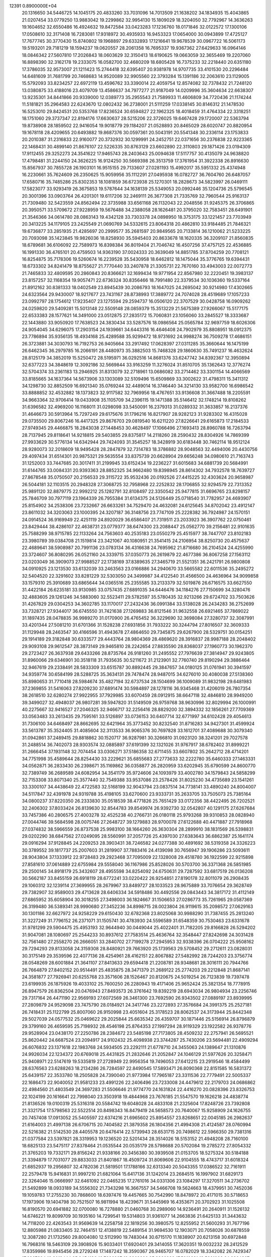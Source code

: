                                                                                 
12391  0.8900000E+04
  20.1316650  34.5446725  14.1045175  20.4833260  33.7031096  14.7013509
  21.1638202  34.1834935  15.4043865  21.0207454  33.0779250  13.9883042
  19.2299862  32.9954130  15.1809029  18.3204050  32.7792967  14.3636263
  19.1604652  32.6550486  16.4924632  19.8472584  33.0423283  17.1236760
  18.0171846  32.0122572  17.1300106  17.0508610  32.3171408  16.7283081
  17.9318972  30.4935933  16.9453323  17.0654000  30.0943899  17.4725127
  17.7677745  30.3770430  15.8740802  19.1968897  29.6332893  17.1216641
  19.9678539  30.0967722  16.5061173  19.5193201  29.7181219  18.1594237
  19.0620557  28.2061358  16.7695337  19.9367362  27.6429633  16.0964146
  18.0846342  27.5607810  17.2026843  18.0603629  32.3150413  18.6190625
  19.0663059  32.3655469  19.2207060  16.8898390  32.3162178  19.2333075
  16.0582700  32.4680209  18.6805428  16.7375233  32.2218440  20.6351180
  17.3786035  32.9573007  21.1211423  15.2744418  32.6395407  20.9381978
  14.9707735  33.4101530  20.2296484  14.6481609  31.7681799  20.7468683
  14.9520089  32.9905560  22.3793284  15.1391186  32.2063610  23.1129005
  15.5792093  33.8234257  22.6972119  13.4596762  33.3390014  22.4059754
  12.8574082  32.7378432  21.7248120  13.0380875  33.4188016  23.4079709
  13.4586637  34.7977277  21.9187049  14.0209996  35.3604634  22.6638307
  13.9235301  34.8441866  20.9339000  12.0389773  35.2955543  21.7589933
  11.4606809  34.7720436  21.1174244  11.5181821  35.2964583  22.6243670
  12.0802432  36.2738001  21.5111259  17.0338145  30.8146312  21.1478530
  16.5253010  29.8424531  20.5353768  17.8236524  30.6594827  22.1962325
  18.4018459  31.4764334  22.3318251  18.1751060  29.3737347  22.8194176
  17.6630637  28.5215206  22.3726025  19.6467428  29.1720007  22.5363794
  19.8738908  28.1859502  22.9416054  19.9018779  29.1184207  21.0528893
  20.8465029  28.6020747  20.8820954  19.1678118  28.4209655  20.6493882
  19.8687376  30.0597361  20.5043191  20.5541348  30.2336114  23.1753833
  20.2010387  31.2316833  22.9160077  20.3732932  30.1299991  24.2452751
  22.0371656  30.2376838  22.9223365  22.1468431  30.4899140  21.8676107
  22.5226335  30.8763129  23.6602890  22.3110803  29.1871426  23.0194309
  17.9112455  29.3252273  24.3541622  17.9465743  28.2403643  25.0094638
  17.5117757  30.4135079  24.9638820  17.4798481  31.2244150  24.3626225
  16.9124250  30.5669398  26.3513759  17.3761954  31.3922338  26.8916630
  15.8567937  30.7855728  26.1903101  16.9515155  29.7133607  27.0281193
  15.4992017  35.5951332  25.4374948  16.2230661  35.7624609  26.2350625
  15.9059956  35.1112291  27.0495938  16.0782727  36.7604760  26.6487057
  17.6580716  35.7485286  25.8302353  18.1081859  36.6723938  25.1270301
  18.2828673  34.5823997  26.0469111  17.5823077  33.9293419  26.3675853
  19.5787644  34.1638139  25.5349053  20.0992446  35.1204736  25.5796545
  20.3001396  33.0903764  26.4201301  19.6117206  32.2469111  26.3677308
  21.7335769  32.7960544  25.9163137  21.7309480  32.5423559  24.8562494
  22.3735988  33.6561168  26.1132043  22.2048556  31.9245375  26.3706865
  20.3950571  33.5709672  27.9228959  19.5676488  34.2388058  28.1626481
  20.3795020  32.7583451  28.6491901  21.3546366  34.0614780  28.0863143
  19.4342128  33.7303378  24.0898950  18.3753175  33.1221457  23.7703949
  20.3413225  34.1179105  23.2425549  21.0690769  34.5332615  23.8064318
  20.4862810  33.9184485  21.7846321  19.6736877  33.2851935  21.4285697
  20.2999577  35.2681597  20.9849565  20.7133814  36.1210062  21.5233225
  20.7093098  35.1423845  19.9826036  18.8258930  35.5945403  20.8633678
  18.1620335  36.3209107  21.8560835  18.6789681  36.6106092  22.7589973
  16.8398384  36.8019404  21.7046742  16.4507256  37.4757125  22.4536885
  16.1991330  36.4765101  20.4759503  14.9363190  37.0024333  20.3639049
  14.8851785  37.8704259  20.7708121  16.8254875  35.7178306  19.5260674
  16.2239528  35.5430958  18.6462812  18.1475044  35.3776765  19.6394431
  18.6733302  34.8241479  18.8755627  21.7770440  33.2407878  21.3305731
  22.7670160  33.4943003  22.0072773  21.7465833  32.4809595  20.2860843
  20.8366621  32.1699434  19.9771954  22.8567980  32.2220451  19.3983137
  23.8157257  32.1168354  19.9057471  22.6736324  30.8356466  18.7991480
  22.3379534  30.1036360  19.5337164  21.8912162  30.8381333  18.0402549
  23.8945439  30.2086793  18.1647025  24.2695042  30.9214980  17.4302665
  24.6323564  29.9430007  18.9217677  23.7431167  28.8738993  17.3889772
  24.7074028  28.4519689  17.1057233  23.0992797  28.1754612  17.9235407
  23.1275594  29.2594737  16.0506120  22.3707529  30.0428758  16.0909262
  24.0259820  29.5409281  15.5013148  22.5509148  28.0859379  15.3513229
  21.5675389  27.9266067  15.5177175  22.6533383  28.1577621  14.3491000
  23.0512875  27.2835172  15.7060831  23.1056060  33.2845527  18.3333687
  22.1443880  33.9050920  17.7638523  24.3830434  33.5287576  18.0986564
  25.0565784  32.9697759  18.6026306  24.9054045  34.6296075  17.2903154
  24.1939661  34.6443316  16.4646408  24.7902979  35.8808951  18.0912375
  23.7786894  35.9356135  18.4934168  25.4289588  35.9299472  18.9731692
  24.9988274  36.7509278  17.4686151  26.3723881  34.3030793  16.7192753
  26.9405664  33.2917492  17.0628397  27.0311285  35.3660644  16.1475199
  26.6462345  36.2979785  16.2066191  28.4480973  35.3882503  15.7468328
  29.1860630  35.7491237  16.4632624  28.8125179  34.3852019  15.5250472
  28.5195971  36.0292516  14.8681376  33.6247742  34.8392367  12.3950894
  32.6377223  34.3848619  12.3092186  32.5669844  33.9163259  11.3276024
  31.8510705  35.1362643  12.3776274  32.5704374  33.2361183  13.2946925
  31.8313079  32.2718961  13.0686082  33.2714462  33.3301154  14.4066569
  33.8185665  34.1637364  14.5673906  33.1303089  32.5109496  15.6509869
  33.3002622  31.4798311  15.3411312  34.1298730  32.8852509  16.6921340
  35.0769244  32.4489014  16.3746440  34.3214130  33.9582700  16.6986542
  33.8888852  32.4532882  18.1373823  32.9117582  32.7969956  18.4767651
  33.9136608  31.3667488  18.2205591  34.9663364  32.9706414  19.0433908
  35.1105709  34.2396115  19.1471388  35.5146412  32.1748214  19.8108262
  31.6396582  32.4969200  16.1168011  31.0298098  33.5450091  16.2379313
  31.0289332  31.3633857  16.2137376  31.4646673  30.5913964  15.7297249
  29.6175676  31.1796216  16.8217907  28.9282123  31.9283302  16.4315028
  29.0735500  29.8067246  16.4417325  29.8676703  29.0819540  16.6211220
  27.8226641  29.6165873  17.2184533  27.9749345  29.4466875  18.2843038
  27.1448453  30.4628497  17.1066496  27.1693413  28.8960788  16.7263794
  28.7137945  29.8118641  14.9218815  29.5403855  29.8375817  14.2118260
  28.2590432  28.8304926  14.7869399  27.9933629  30.5776134  14.6342944
  29.7424093  31.3545257  18.3428919  30.6183448  30.7462114  18.9512124
  28.9280073  32.2018609  18.9495428  28.2847879  32.7314783  18.3786882
  28.9048563  32.4494006  20.4430756  29.4097434  31.6514301  20.9875321
  29.5635554  33.8375739  20.6628904  29.6656248  34.0980610  21.7163743
  31.1252003  33.7447685  20.3017411  31.2199945  33.6152434  19.2236227
  31.6015683  34.6881739  20.5684991  31.6144765  33.0084331  20.9393363
  28.8852325  34.9662480  19.8398945  28.8614302  34.7932578  18.7639727
  27.8678548  35.0750507  20.2156533  29.3115722  35.9532436  20.0192526
  27.4415225  32.4303624  20.9658987  26.5044181  32.1103515  20.2948328
  27.3068725  32.7958968  22.2252832  28.1706855  32.9294579  22.7313352
  25.9891120  32.8879775  22.9992212  25.1282791  32.8108497  22.3350542
  25.9477815  31.6696765  23.8298157  25.7846709  30.7977119  23.1964339
  26.7955384  31.6134375  24.5126449  25.0718540  31.7782957  24.4693907
  25.8154902  34.2538306  23.7232667  26.6633261  34.7529470  24.4632081
  24.6125645  34.8702042  23.4912147  23.8611032  34.3203063  23.1000395
  24.3207187  36.3148756  23.7747109  25.2228382  36.7924987  24.1570151
  24.0914524  36.9169949  22.4251119  24.8920029  36.6586407  21.7319511
  23.2033923  36.3907762  22.0750461  23.8429444  38.4286107  22.4638731
  23.0779377  38.6474300  23.2088447  25.0562770  39.2156481  22.9101635
  25.7588299  38.9715785  22.1133264  24.7563603  40.2535183  23.0550279
  25.4515977  38.7447707  23.8102183  23.3980789  39.0384708  21.1519814
  23.3421067  40.1080951  21.3541415  24.2106954  38.8250730  20.4575637
  22.4689641  38.5908987  20.7991136  23.0783134  36.4316638  24.7695962
  21.8716680  36.2104524  24.4255990  23.3724607  36.8080295  26.0521160
  24.3339715  37.0350773  26.2619879  22.4677386  36.8067258  27.1563112
  23.0203049  36.3909073  27.9988527  22.1738169  37.8389635  27.3465719
  21.5521351  36.2421791  26.9800808  34.0910925  23.1213530  33.6132039
  33.2463563  23.0166886  34.2940670  33.5665582  22.6011536  35.2495272
  32.5404520  22.3291602  33.8281229  32.5303050  24.3499987  34.4122540
  31.4566500  24.4636964  34.9099858  33.1579310  25.3910689  33.6865644
  34.0365516  25.2355585  33.2133379  32.5019876  26.6716575  33.6627550
  31.4422184  26.6235181  33.9130985  33.0757435  27.6891035  34.6446476
  34.1184276  27.7150699  34.3280476  32.4883605  29.1261246  34.5883060
  32.5523411  29.5782597  35.5780435  32.9213266  29.6724702  33.7503626
  31.4267829  29.0304253  34.3602785  33.1170017  27.2432436  36.0991384
  33.5138028  26.2434283  36.2752699  33.7328721  27.9344017  36.6745550
  31.7421638  27.1269883  36.8121546  31.9632558  26.6921465  37.7869022
  31.1897435  28.0478835  36.9989270  31.0170900  26.4765452  36.3229690
  32.3698084  27.3280737  32.3087991  33.4201344  27.5081210  31.6701366
  31.1528238  27.6931856  31.7933222  30.3244794  27.8016507  32.3609333
  31.1129948  28.2463547  30.4166596  31.4943678  27.4864650  29.7345875
  29.6267900  28.5329751  30.0154251  29.1914189  29.3182848  30.6333577
  29.4443764  28.9804369  28.4869620  28.3916837  28.9987188  28.2048402
  29.9093108  29.9612547  28.3873149  29.9465810  28.2242654  27.8835590
  28.8368037  27.1960773  30.1962370  29.2723427  26.3637938  29.6433266
  28.8735764  26.9181260  31.2495552  27.7976639  27.3814947  29.9243805
  31.8960066  29.6346901  30.3518118  31.7935635  30.5211672  31.2123901
  32.7760740  29.8190294  29.3886464  32.9467619  29.2338491  28.5833309
  33.6515787  30.8892445  29.3847657  34.0180125  31.0761941  30.3941597
  34.9359774  30.6584199  28.5288725  35.3634131  29.7478474  28.9487015
  34.6276010  30.4080038  27.5138360  35.8980653  31.7710418  28.5984674
  35.4827194  32.6737534  28.1504699  36.1009089  31.9832198  29.6481983
  37.2369855  31.5416063  27.8209230  37.6891474  30.5984897  28.1278116
  36.9345468  31.4206019  26.7807354  38.2618510  32.6280274  27.9922955
  37.7929985  33.6070459  28.0912915  38.6647118  32.4846810  28.9949200
  39.3499027  32.4948037  26.9807281  39.5947820  31.5149509  26.9759768
  38.9630996  32.8029994  26.1000991  40.2275667  32.9416527  27.2046325
  32.9466717  32.2256416  28.8829200  32.3894332  32.1856261  27.7709369
  33.0563483  33.2613435  29.7595161  33.5126897  33.0736153  30.6407714
  32.6771997  34.6102428  29.4054613  31.7306100  34.6468497  28.8662695
  32.6421964  35.3773452  30.8232540  31.8716283  34.9427301  31.4599924
  33.5613787  35.3524405  31.4085604  32.3113533  36.9065376  30.7697828
  33.1612701  37.4089688  30.3079340  31.0942861  37.2489415  29.8818862
  30.1520717  36.9287981  30.3266810  31.0923120  38.3241201  29.7027578
  31.2488514  36.7402073  28.9303574  32.0885897  37.6191399  32.1321026
  31.9767917  38.6782402  31.8999221  31.2666454  37.1931148  32.7074454
  33.0306271  37.5186358  32.6711455  33.6607802  35.2642712  28.4714201
  34.7751998  35.4589644  28.8254430  33.2229621  35.6855683  27.2773633
  32.2222780  35.6460333  27.1463331  34.0562871  36.2833430  26.2398671
  35.1169862  36.0358877  26.2820959  33.6202945  35.6790599  24.8600770
  32.7389749  36.2689589  24.6082954  34.3541179  35.9724606  24.1093979
  33.4002780  34.1579843  24.5858299  32.7153308  33.8071340  25.3577440
  32.7549388  33.9537086  23.2578426  31.8025230  34.4735689  23.1541261
  33.3300107  34.4438649  22.4722583  32.5168199  32.9043794  23.0837514
  34.7738141  33.4890240  24.8004007  34.5117847  32.4391978  24.9319788
  35.4198105  33.6270600  23.9333731  35.2633705  33.7505073  25.7385164
  34.0800237  37.8220350  26.2333830  35.0518539  38.4771826  25.7651429
  33.0172356  38.4422495  26.7202521  32.2406302  37.8033424  26.8139630
  32.8544783  39.8549974  26.9392730  32.0542807  40.1291175  27.6267684
  33.7457386  40.2806575  27.4003278  32.4525238  40.2766731  26.0180118
  25.9793268  39.9310853  28.0828940  27.0044746  39.5684598  28.0075746
  27.2648727  39.1279883  28.9700078  27.6122688  40.4471887  27.7918968
  27.0374832  38.5966559  26.8737538  25.9983100  38.1664260  26.3630304
  28.2899910  38.1831569  26.5398831  29.0202290  38.6847562  27.0249095
  28.5560991  37.2057726  25.4397030  27.6383643  36.6862387  25.1641174
  29.0916294  37.9128845  24.2209253  28.3903431  38.7246582  24.0277388
  30.4891692  38.5319358  24.3326223  30.3789552  39.1817737  25.2007603
  31.2819907  37.7883416  24.4139098  30.7656947  39.1906286  23.5093611
  28.9043804  37.1333912  22.9728483  29.2923468  37.7095009  22.1328008
  29.4518780  36.1922599  22.9215898  27.8581610  37.0614889  22.6755984
  29.5558040  36.1167986  25.8528026  30.5703700  36.3371368  26.5851985
  29.2500145  34.8918179  25.3432607  28.4955598  34.8254092  24.6750631
  29.7287592  33.6817519  26.0136208  30.5662187  33.8455159  26.6918119
  28.6772241  33.0220422  26.9254851  27.8190178  32.8011079  26.2908435
  29.1060312  32.1239114  27.3699955  28.2679967  33.8489727  28.1033523
  28.9675889  33.7076654  29.3628749  29.7382907  32.9589003  29.4713628
  28.6406334  34.5918486  30.4492556  29.0843443  34.3817172  31.4112149
  27.6865952  35.6058904  30.3018255  27.3498003  36.1824667  31.1506653
  27.0286773  35.7261965  29.0587369  26.3199480  36.5389341  28.9990680
  27.3452236  34.8998715  28.0023804  26.9119615  35.2098572  27.0629163
  30.1301186  32.6627972  24.9258229  29.6150430  32.6782368  23.8025068
  30.9988290  31.7387455  25.2813240  31.3227249  31.7796152  26.2371071
  31.1505741  30.4783930  24.5596589  31.6548359  30.7530463  23.6331678
  31.9781299  29.5904475  25.4953193  32.9644940  30.0449044  25.4022401
  31.7182205  29.8166828  26.5294202  31.9047081  28.1080697  25.2544233
  30.8937612  27.7583514  25.4636764  32.3548447  27.8242698  24.3031428
  32.7561480  27.2558270  26.2666051  33.2840702  27.7199278  27.2945953
  32.9338396  26.0704222  25.9508162  29.7294293  29.8133058  24.3159308
  28.8480921  29.7663920  25.1739563  29.5708452  29.2712611  23.0828031
  30.3175149  29.3539596  22.4077136  28.4254961  28.4162151  22.8067882
  27.5482992  28.7244203  23.3756774  28.0548269  28.6001884  21.3641107
  27.8413633  29.6594418  21.2208781  28.9348681  28.3016111  20.7944766
  26.7664879  27.8402152  20.9514491  25.4835875  28.3471379  21.2689122
  25.2774203  29.2212848  21.8687141  24.3581877  27.7926941  20.6255768
  23.3571606  28.1526467  20.8120675  24.5019254  26.7123839  19.7397478
  23.6199935  26.1875926  19.4033102  25.7600250  26.2280943  19.4171406
  25.9652424  25.3821354  18.7778915  26.8947579  26.8362504  20.0476943
  27.8493573  26.3761642  19.8392219  28.6943034  26.9804934  23.2256746
  29.7317164  26.4471190  22.9569193  27.6072569  26.3461300  23.7692590
  26.9343502  27.0889197  23.8939995  27.2809879  24.9529098  23.7475790
  28.0184921  24.3417746  23.2272893  27.3576684  24.3991375  25.2527181
  26.7418431  25.1122799  25.8007060  26.9150998  23.4051604  25.3178523
  28.8062537  24.3173944  25.8442348  29.5027039  24.0577532  25.0469622
  29.2025844  25.6635342  26.4359707  30.1871446  25.5156914  26.8796879
  29.3799160  26.4659595  25.7198932  28.4546198  25.8764353  27.1997294
  28.9119329  23.1922582  26.9378776  29.9528904  23.0438170  27.2250786
  28.2384672  23.5485198  27.7173805  28.4509232  22.2757941  26.5695521
  25.8620442  24.6687524  23.2094917  24.9102432  25.4098938  23.3744287
  25.7430206  23.5694481  22.4909294  26.6076832  23.1371618  22.1983768
  24.5934505  23.2292111  21.6778710  24.3455063  24.1389647  21.1310876
  24.9926034  22.1234372  20.6769018  25.4431825  21.2832646  21.2052847
  24.1046129  21.5977626  20.3258471  25.9408971  22.5147619  19.5335819
  27.2728949  22.9956354  19.7496053  27.6412215  23.2919546  18.4584499
  28.6376563  23.6288263  18.2134286  26.7284597  22.8490545  17.5893471
  26.8090368  22.8151585  16.5831372  25.6439157  22.3533780  18.2505828
  24.7390040  21.9773984  17.7965187  23.3311536  22.7779491  22.5005337
  22.1686473  22.9040052  21.9581233  23.4991226  22.2406496  23.7233008
  24.4479612  22.2179703  24.0686862  22.4984560  21.4803549  24.3697283
  21.5506646  21.9774770  24.1631824  22.4416270  20.0828396  23.8326753
  22.1024199  20.1616641  22.7998040  23.3503918  19.4844968  23.7676185
  21.5547570  19.1626218  24.4838774  21.8136526  19.0100319  25.5316318
  20.5584742  19.6048028  24.4833108  21.2325604  17.8248726  23.7392808
  21.3321754  17.5798563  22.5522514  20.8498343  16.8479419  24.5658573
  20.7640067  15.9258909  24.1626755  20.7457408  17.0913052  25.5405597
  22.6374216  21.6965602  25.8954557  23.8268651  22.0045185  26.2982637
  21.6164003  21.4997138  26.6706715  20.7404582  21.3879358  26.1804356
  21.4994308  21.4124587  28.0760994  22.5216382  21.5142530  28.4405578
  20.6476414  22.5739943  28.6531715  20.7498612  22.5966350  29.7381316
  21.0377584  23.5397821  28.3319953  19.1236520  22.5201434  28.3514026
  18.5153152  21.4948208  28.7160100  18.6825133  23.5475117  27.8378464
  21.0535544  20.0535179  28.5798688  20.5702084  19.2785272  27.8054332
  21.3765203  19.7332171  29.8156242  21.9338166  20.3456380  30.3939508
  21.0153705  18.5275324  30.5184188  21.3394879  17.7031077  29.8833033
  21.8401867  18.4509724  31.8069606  22.9104555  18.4743717  31.6018324
  21.6852937  19.2956807  32.4782036  21.5819501  17.1788166  32.6313340
  20.5043355  17.0386522  32.7161911  22.2579478  15.9416831  31.9997210
  21.6821064  15.6417136  31.1242014  23.2684515  16.1997902  31.6829173
  22.3264046  15.0666997  32.6461092  22.0465235  17.2761016  34.0331306
  23.1084297  17.3270511  34.2736702  21.5492899  18.0933189  34.5556302
  21.7343298  16.3667557  34.5466708  19.5624663  18.4379951  30.7452036
  19.1059783  17.2755230  30.7868600  18.6397476  19.4457665  30.7542990
  18.8478972  20.4171015  30.5718653  17.1973906  19.1404798  30.7521507
  16.9811994  18.4239671  31.5445969  16.4353671  20.3702923  31.1025508
  16.8190570  20.6941882  32.0700080  16.7278880  21.0460768  30.2989060
  14.9236491  20.2640911  31.1526132  14.6746221  19.8099709  30.1935160
  14.7299541  19.5314803  31.9361077  14.2663836  21.6425133  31.3443632
  14.7118200  22.4263543  31.9569639  14.2258758  22.1819256  30.3980575
  12.8255952  21.5600293  31.7677196  12.8805988  21.0833405  32.7464151
  12.4138819  22.5489154  31.9694530  12.1903071  20.7058026  30.6878559
  12.3087280  21.1732560  29.8004080  12.5112990  19.7483044  30.6715170
  11.1838907  20.6213158  30.6972848  16.7968316  18.5463109  29.3908926
  15.9033401  17.6920401  29.3414055  17.3620351  19.0032232  28.2412529
  17.8359986  19.8945456  28.2729248  17.1487242  18.3590367  26.9465707
  16.0782029  18.3342082  26.7429347  17.6967294  19.2019444  25.8454190
  18.7696927  19.3869326  25.8966930  17.5010831  18.5601003  24.9864307
  17.0267604  20.5652451  25.6966460  15.9728899  20.4830999  25.4307342
  17.1657172  21.1669343  26.5948493  17.5645160  21.2958829  24.4598103
  18.6272643  21.4916803  24.6023916  17.6238946  20.6142066  23.6113489
  16.9327322  22.5845110  24.2250940  15.8470737  22.5474344  24.1352041
  17.3568800  23.2317196  24.9927655  17.3642372  23.1427738  22.9405563
  16.9542880  22.6645039  22.1510622  17.0825317  24.0895969  22.7301567
  18.3417752  23.1164383  22.6879035  17.7805343  16.9579765  26.9275645
  17.1700090  16.1089154  26.2215589  18.8534788  16.7406541  27.5986366
  19.1723390  17.5477951  28.1153100  19.7792338  15.6338548  27.5909519
  19.2737876  14.6784338  27.7316457  20.4525119  15.7035546  26.7365900
  20.5284134  15.7403614  28.3754801  19.3913805  21.1054954  34.9945653
  18.9903150  20.8199147  34.0220980  17.9005956  20.8322008  34.0435609
  19.3137286  19.7985130  33.8214747  19.2691548  21.7415394  32.9388280
  20.1582433  21.6020526  32.0820203  18.5631264  22.9014186  32.9747504
  17.7134848  22.9093183  33.5207817  18.6111096  23.8899750  31.8761819
  18.6209115  23.3218585  30.9459951  17.2693392  24.6224752  31.9985238
  16.4048282  23.9588053  31.9822325  17.0660502  25.1047210  32.9546685
  17.1461713  25.6900974  30.8765923  17.9488786  26.4212140  30.9726624
  17.1951327  25.2307171  29.8893347  15.8727347  26.5171248  30.9122999
  15.0026449  26.3585398  31.7727429  15.6950997  27.4714833  30.0103863
  14.8981007  28.0784957  30.1385271  16.2517957  27.4980036  29.1680762
  19.8343649  24.7255145  31.9361341  20.3268239  25.2274393  30.9481320
  20.4880987  24.9479386  33.1010439  20.1722716  24.5655508  33.9808921
  21.6784923  25.7914630  33.2619725  21.8167384  26.5588964  32.5003728
  21.6920273  26.5353403  34.5780873  22.4937069  27.2731474  34.5456782
  20.7739597  27.1143841  34.6778931  21.9642840  25.6403553  35.7236687
  21.4258555  24.5289157  35.8497591  22.9679996  25.9687911  36.5225257
  23.1580088  25.4080919  37.3408304  23.4188398  26.8725559  36.5152929
  23.0074618  24.9555066  33.0248095  24.1100617  25.5285190  33.0467286
  22.8294251  23.6564437  32.8036917  21.9062978  23.2764818  32.6501834
  23.9155535  22.6594661  32.8317880  24.7679521  23.2355552  33.1918408
  23.5449260  21.5418128  33.7799391  22.4566066  21.4815701  33.7855757
  23.9792873  20.6408338  33.3467399  23.9666655  21.7898426  35.2577946
  23.7050609  22.8312303  35.4453442  23.3027556  20.6547409  36.0992240
  23.6551407  19.7226274  35.6575242  23.5388868  20.7817355  37.1557355
  22.2196194  20.6877641  35.9816428  25.4606014  21.6867106  35.3134230
  25.6876514  21.9548569  36.3452430  25.8602588  20.6895229  35.1290494
  26.0439765  22.3893458  34.7183790  24.1794231  22.2434876  31.3224010
  23.4374836  21.4505071  30.7943789  25.1035245  22.8424052  30.6509558
  25.9060401  23.1720866  31.1680430  25.3329837  22.7374047  29.2428141
  24.3371773  22.4975049  28.8700972  25.7030636  24.1255340  28.7805730
  26.6482131  24.3977598  29.2503448  25.7100013  23.9782423  27.7005937
  24.7534358  25.2884647  29.0253649  24.7640455  25.5601955  30.0808978
  25.2771899  26.4762966  28.1535006  25.1337947  26.2029755  27.1081138
  24.6679282  27.3358697  28.4328299  26.3238159  26.7321126  28.3185149
  23.3372057  25.0049714  28.6583990  22.7245455  25.9062225  28.6806223
  23.3218679  24.6329826  27.6339555  22.9013570  24.2539170  29.3172246
  26.2917897  21.6221578  28.8775456  27.2434248  21.3941862  29.5753832
  25.9968612  20.9634094  27.7666627  25.1985922  21.3484646  27.2823083
  26.6979856  19.7481897  27.3161091  27.5070917  19.4674285  27.9903646
  25.8115711  18.4828548  27.4961231  26.3998329  17.6162142  27.1944906
  25.5582408  18.3532076  28.9824989  24.7781742  19.0741946  29.2270007
  25.0881417  17.3782884  29.1115039  26.4364838  18.5999425  29.5790818
  24.5240999  18.5476061  26.6428046  23.7575805  19.2555740  26.9579817
  24.7909431  18.6797632  25.5942679  23.8671921  17.1077369  26.7501897
  23.2874895  17.1244820  27.6731006  23.1993448  16.9361625  25.9060039
  24.6600017  16.3597581  26.7592786  27.2718373  19.8172195  25.9162087
  26.8456665  20.5463625  25.0793601  28.3790992  19.0730848  25.5581337
  28.8056485  18.5691917  26.3224945  29.1147439  19.1438026  24.2504415
  28.4707360  19.6986640  23.5681787  30.2515854  20.2269222  24.5550864
  30.4124215  20.7737913  23.6260192  29.8611758  20.8662818  25.3468635
  31.5942628  19.6782617  25.0123443  31.7290847  18.4205515  25.0466878
  32.5907975  20.4091389  25.3874590  33.2796236  19.9674348  25.9794953
  32.7176675  21.3737320  25.1162317  29.4827119  17.6711256  23.6389088
  29.4967855  16.6374819  24.3099863  29.7428689  17.6396522  22.2978669
  29.8688050  18.5368457  21.8514546  30.4529907  16.5587935  21.5863858
  29.6807168  15.8341548  21.3283317  31.0165980  17.2277352  20.3009292
  31.5742452  16.5156309  19.6926225  29.8579074  17.5988521  19.3306193
  29.7479535  18.6511828  19.5925611  30.1678011  17.4454715  18.2969171
  28.9606328  17.0420376  19.6007418  31.7942723  18.3452588  20.6330324
  32.6711490  17.9668751  20.7305680  31.5730586  15.7516391  22.2320673
  31.6983209  14.5322565  21.9443012  32.2908048  16.4146583  23.1224077
  31.9314817  17.3251728  23.3713057  33.4822998  15.8689742  23.8280171
  34.0950529  15.2143359  23.2082734  34.5112334  17.0052607  24.2213783
  34.0607618  17.5995166  25.0163848  35.4280247  16.5154419  24.5495215
  34.9314125  17.9349844  23.1124367  34.1810484  18.7060280  22.9376391
  35.8163396  18.5358487  23.3221179  35.1344487  17.3507723  21.6824866
  36.1430579  16.7272137  21.4583618  34.2994198  17.5894829  20.8228939
  33.0273304  15.0236477  25.0254339  33.8146465  14.2138420  25.5164898
  31.7314484  15.0818088  25.3716985  31.1813735  15.7820462  24.8950591
  31.2640227  14.3481485  26.4563208  30.2330723  14.0417991  26.2791449
  31.7944620  13.4043225  26.5825264  31.3433399  15.1308801  27.8179031
  31.1256117  14.5015598  28.7939557  31.6054562  16.3923479  27.7482709
  31.6677942  16.8161232  26.8335970  31.8822146  17.2893107  28.8481939
  32.0900255  16.6095652  29.6745478  33.1819408  17.9919761  28.6778360
  33.1554595  18.6040764  29.5793525  34.0372978  17.3183308  28.7295404
  33.1456881  18.6215571  27.7887826  30.6759604  18.2531846  29.1161498
  29.7406340  18.3162223  28.3352856  30.6367024  18.8195849  30.3490579
  31.4617702  18.8134742  30.9315747  29.4833868  19.4728075  31.1007938
  28.7568544  19.7794174  30.3483032  28.7774362  18.3244487  31.8913011
  28.3903361  17.6458081  31.1312350  29.6154620  17.3919863  32.7565550
  28.9122699  16.7326962  33.2654336  30.2488598  16.7345866  32.1609686
  30.1733806  17.9262147  33.5255963  27.5657307  18.8634983  32.7358430
  27.8817686  19.2039277  33.7219087  27.2175973  19.7660350  32.2335176
  26.4458703  17.8195445  32.8603528  25.4935387  18.1554195  33.2706634
  26.0729358  17.4669518  31.8987405  26.6120444  16.9629331  33.5135861
  29.8315421  20.6199732  31.9556456  30.6739704  20.4218410  32.8645893
  29.4065654  21.8527854  31.6408908  28.8573486  21.8446605  30.7933081
  29.7100624  23.1428657  32.1464992  30.2104212  22.9313990  33.0914981
  30.5932334  23.9496490  31.1699188  29.8861093  24.3434414  30.4398482
  31.0154340  24.8495638  31.6171292  31.6830856  23.1231804  30.4050320
  32.3251066  22.6646259  31.1571263  31.1644505  22.3646936  29.8186743
  32.4286554  24.0291575  29.5318159  31.6385348  24.5662134  29.0070472
  33.0532807  24.7098845  30.1102223  33.2702365  23.2504592  28.5448896
  33.7941088  22.5478488  29.1929580  32.7053041  22.6639534  27.8203467
  34.1789377  24.1158147  27.7815361  34.6299135  24.6822860  28.4856896
  34.9164888  23.6308966  27.2906463  33.7682504  24.7227505  27.0865046
  28.4912489  23.9305565  32.4870213  27.5846341  24.0089993  31.6416989
  28.4954393  24.5074572  33.7084114  29.3522470  24.4600373  34.2410763
  27.5333859  25.3865371  34.2219749  26.5077863  25.0710548  34.0303594
  27.6334479  25.5926965  35.7403882  28.6415537  25.9024465  36.0158471
  26.9714681  26.4087021  36.0302479  27.4504558  24.4874627  36.8175743
  26.6279013  23.8692955  36.4578886  28.6596357  23.4858853  36.7871343
  28.6177077  22.8262301  37.6538498  28.7220067  22.8141085  35.9310301
  29.5977037  24.0383162  36.8414344  27.1900581  24.9632117  38.1634522
  28.0514442  25.3703218  38.6929578  26.5908565  25.8649542  38.0372856
  26.6029127  24.2607661  38.7550062  27.5812897  26.7634045  33.5236819
  28.5642862  27.4441434  33.4336107  26.4037487  27.2515323  33.1975187
  25.5636732  26.6928395  33.2448070  26.2702076  28.7012604  32.7968973
  26.9467949  28.8746691  31.9600823  24.8539622  28.9304567  32.3846296
  24.8419528  29.8694286  31.8311972  24.4189205  28.1220079  31.7970548
  24.1981950  29.0835523  33.2417352  26.5377952  29.7722713  33.8520285
  26.6502669  29.4869929  35.0915393  26.7193518  31.0103338  33.4271446
  26.7191303  31.2415708  32.4439714  26.9984372  32.2196397  34.3109647
  27.4666058  33.0295506  33.7515244  26.0672490  32.5384516  34.7793133
  27.6592150  31.9173825  35.1234383  26.6152288  10.7357812  20.9159563
  26.4868468  11.1753718  21.9050855  27.4131313  11.6979243  22.1439075
  26.3085015  10.4631455  22.7107032  25.3525101  12.1186520  21.9153623
  24.3700718  12.0184661  22.6610480  25.2869493  13.0255591  20.8796094
  25.9743758  12.9441131  20.1441425  24.3032361  14.1139706  20.7032273
  23.4517066  13.8147568  21.3143488  24.8097798  15.3540339  21.3515095
  25.6281913  15.7536821  20.7526907  24.0318901  16.1174909  21.3404334
  25.2379537  15.3200778  22.8091453  25.9958817  14.5868333  23.0848221
  25.9659201  16.6511996  23.0632594  25.3989751  17.5120327  22.7088004
  26.0767326  16.8325772  24.1323350  26.8449298  16.5637148  22.4246720
  24.0856757  15.1532746  23.8098765  23.6378916  14.1779514  23.6192530
  24.4766205  15.2533650  24.8224198  23.3159932  15.9235096  23.7605256
  23.9746893  14.3035306  19.2056161  24.8452804  14.1160567  18.2986258
  22.6790813  14.5452677  18.9080902  22.0333651  14.7798760  19.6484344
  22.0545470  14.6426083  17.5913689  22.7919500  14.3390035  16.8482936
  20.8268616  13.6505072  17.6344088  21.1680574  12.6168072  17.6905453
  20.2621749  13.8996075  18.5328396  20.0066419  13.7775937  16.3141367
  19.6967586  14.8090879  16.1465265  20.5751728  13.5700128  15.4076143
  18.8134337  12.9263184  16.3927101  19.0793105  11.9060144  16.1163128
  18.4545907  12.8695266  17.4203805  17.7566708  13.4082230  15.4517073
  17.9158396  14.2363802  14.8959007  16.8199806  12.6254958  14.8816213
  16.6356238  11.4323959  15.3173685  17.1582011  11.1281663  16.1263531
  15.8382819  10.8599184  15.0794291  16.0181366  13.0594272  13.9626261
  16.1298304  14.0278029  13.6982910  15.3147184  12.4085192  13.6438409
  21.7174801  16.0912453  17.3374063  20.5766473  16.5207326  17.5221465
  22.7730684  16.8664177  17.0120527  23.5705998  16.2491064  16.9575512
  22.8629682  18.2694171  16.5702057  22.2513557  18.7571357  17.3292583
  24.3333077  18.6218990  16.5459993  24.7926821  18.1731603  15.6652500
  24.3665622  19.7051017  16.4290972  25.1047963  18.3242646  17.8426003
  25.3664460  17.2871439  18.0524101  26.4716282  19.0858242  17.6592625
  27.0299741  19.1804941  18.5906011  27.0361706  18.7176653  16.8026115
  26.2886815  20.1039276  17.3156235  24.4195208  18.8560505  19.1264306
  25.2204705  18.9401813  19.8609444  24.1272784  19.8560918  18.8060956
  23.5712606  18.2382366  19.4211518  22.1374327  18.3857382  15.1992077
  22.5432537  17.5831540  14.2984722  21.2622316  19.2262691  15.0836855
  25.0327756  30.6451596  28.4261036  23.7766751  30.2062929  28.3343816
  23.7365252  29.5674133  27.1537567  24.8759614  29.6795326  26.3399038
  25.6315314  30.3150183  27.1819600  22.7622011  30.1777425  29.2741425
  21.6367711  29.5454341  28.7757824  21.5273083  28.8468183  27.5727363
  22.6090533  28.8346573  26.7772160  22.6902905  28.0943702  25.6530843
  20.5193734  29.2699259  29.6928884  22.5468993  26.6249522  25.6604570
  21.6902558  26.1083549  24.4316141  21.9948305  26.3617978  23.0754715
  21.2081069  25.9219002  22.0939580  20.1763341  25.1499330  22.4575172
  19.8349961  24.8234654  23.6931278  20.6024930  25.2483492  24.6640973
  20.6512493  28.5223584  30.8096337  19.5353712  28.4025817  31.7374316
  18.3194373  28.8876955  31.2700226  18.1376837  29.5194450  29.9905832
  19.2501023  29.6793973  29.1982391  25.7641096  31.6466880  29.8466408
  26.6349123  30.4995071  26.8215205  22.7908528  30.7086085  30.2188205
  20.6261743  28.2838430  27.3580911  23.5054162  28.4131885  25.1450793
  22.1221442  26.2338810  26.5932264  23.5931948  26.2952949  25.6613608
  22.8738513  26.9400370  22.7946106  19.5684707  24.8148283  21.6196920
  20.3948657  24.8343451  25.6497000  21.6327385  28.1790203  31.1229927
  19.6632207  28.0326216  32.7504372  17.3903065  28.8000232  31.8253833
  17.2622784  29.9658819  29.5282459  19.0656808  30.1929348  28.2592695
  12.3636461  14.5823237  10.9572176   4.9814455   4.1940311  35.1748322
  43.5969023  32.1024548  29.3877348  13.5206597  18.8782485  36.8708029
  39.2178063   2.2708836  26.7744692   7.9783816  46.3323103   2.9627384
  16.2193577  45.8977193  22.4721060   4.0626064  29.0967738  27.0611738
  36.7163590   3.3650476  26.6400400  49.8727125  17.4498647  41.6322531
   8.0684527  49.2178027  36.7304163  37.9487194  36.2735851  43.3176088
  14.7135983   7.4208294  29.0512378  13.2467908   8.2902636   7.4817482
  35.2256639  33.0164213  32.5680823  25.5989985  25.6057794   6.7928317
  25.5030397  24.6559141   6.8619674  25.3720552  25.8039387   5.8842826
  48.2646053  43.1678303  34.1202688  48.4821666  42.8648274  33.2387428
  48.2025845  42.3666818  34.6404096  40.2549558  36.3141372  33.9978010
  40.4641307  35.3804063  33.9728138  39.9971977  36.4776480  34.9050258
  44.5830416  28.9251893   1.0444114  45.4391593  28.7380335   1.4294661
  43.9547581  28.5714556   1.6739860   5.5750604   4.8935305  32.9549816
   5.5931963   4.5219187  32.0730476   5.9460903   5.7700117  32.8532494
  25.7764501  47.9707691  21.1243290  26.5968105  47.5312140  21.3480073
  25.5058646  48.4002885  21.9358266  11.4594254  37.3519128  19.9544932
  10.6031155  36.9525916  19.8011709  11.3506777  38.2634006  19.6832080
   8.6478456  19.1778960  35.4904446   7.7692117  19.4043999  35.7952891
   8.6942195  19.5377456  34.6046740  35.4670718   6.4929280  23.6625653
  35.1097152   6.4537084  22.7754408  35.5989516   7.4267029  23.8265899
  45.8871432  18.4437138  11.3387598  46.4861901  17.9041620  11.8547622
  46.4480332  19.1073283  10.9372003  47.2281020  15.0355314  40.8579675
  46.6728442  15.4677598  40.2090459  48.0371853  14.8368724  40.3866389
  23.7641321  36.4015031  36.6292263  22.9879425  35.8730179  36.8148736
  23.4923040  36.9859677  35.9215947  16.5729049  44.8998167  44.4248686
  16.6895238  45.8383227  44.5726469  16.9699591  44.4855588  45.1910085
  39.6683474  23.7068018  33.6287665  40.1695863  24.4290841  33.2502168
  40.3324066  23.1010601  33.9579081  22.9630374  29.0151517   3.1631304
  22.2107258  29.1551896   3.7381508  22.6917758  29.3798343   2.3207198
   6.5835198  39.8928764  17.2525172   6.3832099  40.0706427  16.3335466
   6.6507707  38.9393713  17.3028871  41.2502244  48.4360968  42.4805569
  41.5995229  47.6415772  42.0768726  40.3554061  48.2047383  42.7295655
   0.5430104  42.4031379  14.8683215   0.6965950  41.5551231  14.4517708
   0.0359068  42.8978363  14.2246202  21.0768812  15.4422101  21.1365145
  20.5819705  15.0575410  21.8599265  21.3308610  16.3087279  21.4541195
  20.5730194  11.1715691  44.1506263  19.9018754  11.5941597  43.6147021
  21.3710418  11.2302610  43.6253194   3.8524669  29.0896614  32.2866120
   3.2749545  28.3702531  32.5418824   3.9335432  29.6236644  33.0768646
  45.9244454  10.0613296  16.5088549  44.9832725  10.1127277  16.6755393
  46.2308687   9.3575052  17.0806660  41.8231374  41.1189339   4.4589141
  41.8037528  41.0847274   5.4153063  42.0533781  40.2289914   4.1920369
   5.8011303   1.7534597   5.7268631   5.5261290   2.0489337   6.5947924
   5.0913069   1.1829754   5.4320238  34.4655488   9.5999891  12.1561981
  35.1550873   9.6378329  12.8190227  34.2131729  10.5133250  12.0207145
  45.9666996  42.2999796   3.8444794  45.6321304  42.2004693   4.7357666
  45.1934774  42.5088320   3.3203229  29.5494217  27.1673613  42.2367302
  28.9340810  26.8209070  42.8829169  29.6090223  26.4819620  41.5712174
   9.8980252   1.0491759   4.0442280  10.2885139   1.9200826   3.9716206
   9.3233919   1.1072188   4.8075493  13.2447967  47.4034861   4.9976927
  13.3817548  46.5433625   5.3947591  12.3734767  47.6676492   5.2930757
  14.9743351  46.8117369  12.8257432  15.0385280  47.2790968  13.6586212
  14.0402472  46.6283193  12.7253962  39.1517039   6.6743080   2.9519444
  39.1185007   5.8974812   2.3936707  38.2436569   6.9731311   3.0008038
   0.8637629  44.6450253  43.2182223   1.5017649  44.5522942  42.5107011
   1.3826066  44.9202885  43.9740419  25.3388797   8.2363050  24.5314986
  24.4515596   8.1536936  24.1821132  25.6354184   7.3336839  24.6479966
   3.3313941   2.4138350  29.6184204   2.9980608   1.6330608  30.0605882
   4.2830686   2.3134485  29.6400974   4.4680447  27.2789412  37.8669689
   4.5208207  28.0674457  37.3268696   5.2374376  26.7665370  37.6185572
  33.6444492  45.2053503   4.1839153  34.5940642  45.0934339   4.2279381
  33.5035112  46.1328107   4.3741403  34.8713767   5.7174383  41.4484012
  35.0401912   5.3520304  40.5799482  35.7401396   5.8280154  41.8347372
  33.6941214   4.0326340  20.5165484  32.9063833   4.5652108  20.4067193
  33.4902535   3.4517757  21.2495378  47.8820468  22.7114730  12.4742703
  47.0850515  22.8143140  12.9943221  48.2524362  23.5928285  12.4267720
  37.6858940  32.9083588  21.3839158  37.5034709  32.2476759  22.0520863
  36.9470291  32.8470752  20.7784781  -0.3268295  22.6181015   8.3744858
   0.3052137  23.0070680   8.9790174   0.2104938  22.1599585   7.7282502
  44.2079834  38.6684611  18.5680427  44.5328665  39.3371285  17.9650777
  43.3541637  38.4206146  18.2133658  10.8797260  38.8521320   1.6971496
  10.2852773  38.5557917   2.3863847  10.4442004  39.6149855   1.3168816
  30.7548488  33.9984471  47.9324970  30.8307521  33.2613006  47.3266211
  30.5357935  33.5961110  48.7729566  37.3836328   6.1379102  17.9799264
  36.7159307   5.4623367  17.8615781  36.9028399   6.8931224  18.3186364
   8.8936395  22.9456599  38.8640679   9.7741149  23.3079900  38.7655196
   8.3168623  23.7093337  38.8450369  34.1011165  47.9352251  35.1387885
  33.6791437  47.2436397  34.6290038  33.8691310  48.7443003  34.6829245
  26.2661670  39.3272839  32.1075985  26.9400519  39.2586288  32.7839102
  26.6951122  39.7907251  31.3882516  32.9902231   3.1187625  34.6022722
  33.2688501   3.6772186  33.8765136  32.0339470   3.1521726  34.5767463
  20.5146205   4.0617415  46.8875496  20.1307171   4.9149200  46.6852222
  20.9286884   4.1820064  47.7421348  39.0583782  50.0170533   3.4631291
  39.9655373  49.9460393   3.1660581  38.6604331  49.1812932   3.2194560
   3.6570529  37.3965168  47.6524681   3.5460663  36.6247946  47.0971675
   4.2921102  37.9388501  47.1846982  20.3864397  39.8854880  11.2360032
  21.3374980  39.8462378  11.3368960  20.2145511  39.4354146  10.4088877
  42.5990845  28.6456244  24.0993618  43.2514338  27.9464133  24.0572187
  43.0665412  29.4273719  23.8051051  14.5649647  27.2007624   2.5624814
  14.0205844  27.9728659   2.7165535  14.5119468  27.0549330   1.6179420
  46.3713231  46.0168552  13.7679645  45.4870389  45.7785427  14.0463176
  46.4421808  45.6749576  12.8767198  19.7735266  37.0634204  14.8208746
  19.9300581  37.8762637  14.3402338  20.4283511  37.0680937  15.5190257
  23.0691275  19.7264638  40.5496611  22.1767224  19.9314940  40.8286011
  23.6169775  20.3571635  41.0168978  38.1070653  43.5245216  26.1696849
  37.5657873  42.7884326  26.4550319  37.4972714  44.1106729  25.7215669
  20.9656895  29.5964458   1.2340400  21.3995298  29.1460661   0.5093522
  20.0333969  29.4286200   1.0965738   5.5823947  23.2291620  25.4527014
   4.8781261  23.0748100  26.0823149   5.6880458  22.3916506  25.0014318
  30.0966217  13.0523744   5.0664603  30.8338836  12.5608808   4.7043681
  30.3037531  13.9678440   4.8787271   3.3153297  33.2881313   9.3510862
   2.6855941  33.8661293   8.9202925   4.1587716  33.7264846   9.2384630
   9.0065571  12.1439277  22.4589420   9.8676625  11.7451422  22.3336446
   8.4180316  11.6182327  21.9171723   5.3784759  29.6604801   3.0731097
   4.7345199  29.8601826   2.3936456   5.7124413  30.5152573   3.3452400
  31.6796207   1.6319953  37.4972153  30.7358614   1.7505241  37.3899716
  32.0280013   2.5218220  37.5526334  19.8935779  36.9223395  31.9464105
  20.6383414  37.4823043  31.7273245  19.2197369  37.5291018  32.2530206
  38.3772089  18.2419189  44.8530783  37.6152996  18.7851066  45.0547544
  38.3391518  18.1186199  43.9046160  14.4910262  37.2990418  45.4961430
  14.5863707  38.0972315  44.9764945  13.5729837  37.2978922  45.7671198
  26.5968843  50.0587492  47.9387642  25.9476545  50.6336390  48.3440225
  26.3975900  49.1895956  48.2867378   1.0107922  15.2881000  36.8326455
   1.2587781  14.5679562  36.2528802   1.3219336  16.0745134  36.3843410
  37.0370677  11.1238946  38.6471649  37.8906532  11.0944332  39.0793174
  36.4061195  10.9848370  39.3534221  36.3353134   6.5852518  37.8619160
  37.2814486   6.5066408  37.9839013  36.2052320   7.4886934  37.5736386
   2.4745943   7.2542203  43.3181991   1.8693072   7.7326372  43.8847471
   2.3617112   6.3369743  43.5674960  26.8780577  47.6346602  10.3859164
  26.8363278  48.2503266  11.1176577  27.3791248  46.8930029  10.7251924
  23.1620396  35.4512859  46.3556756  24.1154093  35.3872681  46.2989339
  22.8634854  35.3906286  45.4482518  20.8274110  43.3632077  32.3730854
  21.0498721  43.4114247  31.4433446  20.9659325  44.2525139  32.6989353
  47.3445903  46.9443574   9.8582964  47.1560876  46.5884731   8.9899388
  48.0404514  46.3835547  10.2010928  11.5177125  35.0742456  35.7049655
  10.7564558  34.6336764  35.3273165  11.1527928  35.8285662  36.1676381
  42.6217491   3.2884946  39.4387385  42.4155038   2.3566395  39.3656582
  43.5145168   3.3099024  39.7833243  23.4197734   2.6821475  28.0211390
  23.1717700   3.2289147  27.2756380  23.3728349   3.2697863  28.7752671
  13.4860042   0.2694452  41.7446108  13.4743647   1.1613661  42.0918478
  13.3615145   0.3778471  40.8017518   8.6447100  38.8254109  13.4223407
   8.7686741  38.4076882  14.2746156   7.7149561  38.7047072  13.2294156
  26.4044989  42.6337791  10.0780999  25.5488567  43.0413543  10.2122292
  26.9439470  42.9679303  10.7947382   4.0768537  24.8035383  40.2331848
   4.0604420  24.5474937  41.1553581   3.3355295  24.3406050  39.8428476
  25.4880753  29.8812943  38.5951212  26.3836871  29.7761506  38.2740978
  25.2176189  30.7411734  38.2731069  38.5411550   8.9912527  21.2525419
  37.6594754   9.3184470  21.4309146  38.7975384   8.5422782  22.0580985
  44.2607138  47.8862497  31.9484702  43.5841264  47.4675129  31.4163791
  44.4980841  47.2246185  32.5981864  10.4115725  37.7862433  38.0554457
  11.1704052  37.2038260  38.0900138  10.2489897  37.9125675  37.1206511
  21.0992720   5.3748167  23.7180270  20.9684097   4.5228435  24.1342584
  20.6890762   5.2865961  22.8576850  40.8953059  42.5794605  25.4901172
  40.0203491  42.6177916  25.8763983  41.1034058  43.4892958  25.2776884
  44.3535299   3.0212049  16.1981504  44.2424658   3.9472464  16.4134260
  45.2959350   2.9172323  16.0666431  32.3669967  16.5359392  49.5059841
  32.6416379  15.7471071  49.9734751  32.9335426  17.2270611  49.8489246
  36.1222577  41.8028875  41.1257444  35.2390785  42.0939083  41.3527541
  35.9912891  41.1646313  40.4245254  40.3549174  48.7033595  10.2554352
  40.7206247  47.8388147  10.4426578  40.5361291  49.2158178  11.0433316
  40.4118704   2.5054840  35.1779563  39.7226808   1.8428347  35.2242758
  41.1900463   2.0660879  35.5208923  37.1744328  31.8487460  44.6067745
  36.8282052  32.4472197  43.9448172  38.1245923  31.9008881  44.5032857
  38.8660068  39.7281275  38.5677066  39.8053888  39.9009888  38.6302537
  38.6204644  39.4205008  39.4402355  12.0107493  49.9523195  14.1971079
  12.4544512  49.8687600  15.0411330  12.1763217  49.1191331  13.7559526
   8.4266030  39.2101729  22.1328494   8.6225228  40.1030747  21.8489944
   7.8349414  38.8698915  21.4617480  43.8173503  19.4923780  47.5845634
  43.7485564  18.9322759  48.3577289  44.3125291  18.9699325  46.9536271
   6.5027116   3.5725948   9.3537807   6.9655227   4.2502439   8.8610034
   6.4327050   3.9267496  10.2402937  19.3377196  22.4235504  20.9754476
  19.1522917  21.6563223  20.4339596  20.2372840  22.2931964  21.2754868
  35.6381729   2.3678757  40.5470679  35.3836595   3.1781364  40.1055565
  35.3336550   1.6719359  39.9646862  39.9003751  35.7727095  36.7166862
  40.6929919  35.8342270  37.2497960  39.6732742  34.8429594  36.7315787
  46.4096495  33.6813053  47.3012697  45.6434922  33.3823260  47.7910105
  46.0538100  34.0034137  46.4731052   9.0190247  41.4743879   4.5951052
   9.0920734  40.5218713   4.5350391   8.1803954  41.6769094   4.1804755
  16.9884182  35.8154270  10.7189141  17.2785027  35.8226661  11.6310711
  16.7115134  36.7157113  10.5484917   3.8947992  35.1870530  22.8175537
   3.4216191  35.4980895  23.5892976   3.2458720  34.6843248  22.3252228
  37.5370136  49.3686988  10.9571771  38.1574340  49.7681577  10.3474699
  38.0811168  48.8385540  11.5395259  38.8226884  29.4048586   5.7702782
  39.5401679  29.5015828   6.3964567  38.8199389  30.2271320   5.2802876
   3.1904502  31.7857689  17.9837738   3.0073533  32.5634341  18.5109779
   2.3276069  31.4204796  17.7880776   1.3542067  44.6601176  20.2308318
   0.4168073  44.7464062  20.4042343   1.6363064  43.9384448  20.7928283
  32.9742124   8.6724831  36.8889942  33.8770836   8.9590564  37.0265851
  33.0544376   7.8582556  36.3921750   5.4905591   5.3177127   4.2886711
   5.8622355   6.1229996   4.6486731   5.2499438   5.5455302   3.3906537
   0.0495896  13.7177326  20.1821597   0.4774102  14.2859636  19.5416014
  -0.0404172  12.8767632  19.7339397  46.1171892  21.4785695  37.8309551
  45.9761570  21.9432532  38.6558253  45.7582424  22.0624191  37.1627421
   2.4263050  39.4332679  38.9182331   2.2802562  40.3613879  38.7352167
   1.6764421  38.9900066  38.5214247   9.8301896  11.0040720  40.9281548
   8.9241143  11.1615787  40.6627288   9.8065016  10.1545933  41.3686734
  19.2686412  35.3365661  46.2382775  19.6447842  35.2563807  47.1148154
  18.7709138  36.1537451  46.2650669   1.7256521  20.4889912   3.6901359
   1.0204673  20.1877999   4.2630496   1.4362515  20.2518558   2.8090876
  36.7486072  31.0833552  12.3112889  37.0521949  30.2767522  12.7277718
  36.7567889  31.7334213  13.0138406  18.8798200  17.0353292   0.0464812
  18.7536685  16.0867166   0.0252239  18.1354686  17.3647102   0.5501488
  34.0289594  24.8083872  40.9991960  34.8436549  24.3080447  41.0456769
  33.4259893  24.2402523  40.5197363   1.9800085  46.0698475  25.7377120
   1.3065937  45.3902827  25.7071183   2.2988323  46.0506502  26.6400505
  37.6883834  28.9480398  15.9072190  37.7509957  29.7123495  16.4800560
  37.6143674  28.2051568  16.5062835  16.7341580  29.2147697  11.0280058
  17.1304764  29.5146806  10.2099489  17.3704399  29.4507911  11.7030398
   6.9976215   8.5841720   3.1942941   6.9801172   9.2360428   2.4935874
   7.8803229   8.6481561   3.5589530  44.2449832  36.3406469  27.8547668
  44.0459943  36.1054902  26.9484906  43.6941784  37.1034559  28.0307452
   3.0213592  38.4311764   2.9211932   3.6081588  39.0780187   3.3129753
   3.5667504  37.6534515   2.8031923  42.5406956  28.2967731   3.0519266
  42.7813363  28.9809977   3.6765549  41.8354721  28.6835023   2.5329543
  12.0209804  29.4726506   9.3911897  11.2630338  29.8385525   9.8471113
  12.7705933  29.9407968   9.7588194  13.1148050  14.6841651  39.0511625
  12.5976281  14.7984636  38.2538572  13.8687863  14.1631594  38.7749431
  42.5264487   5.0503812  13.4231005  42.1440813   5.0641729  12.5456971
  43.4582508   5.2170161  13.2809402   4.9397809  11.8337213  32.0119768
   5.4741222  11.9252572  31.2230964   4.0394897  11.9417544  31.7053230
  42.3444557  18.9985600   7.4465430  43.1221820  18.8959505   7.9950364
  42.4419612  18.3327880   6.7657550  46.6880239   0.3819282   8.0006780
  45.7503723   0.3251183   7.8167921  46.7398168   0.4879731   8.9505747
  43.9580066  33.3213781  14.4677009  43.1470875  33.5223844  14.0005408
  44.2097589  32.4547699  14.1485729  18.2962112  10.0651391   1.4195674
  17.7836585  10.4492846   2.1308718  17.6806131   9.4912230   0.9636166
  44.7944112  14.1640067  47.3471624  44.0176140  13.7371408  46.9857714
  44.5186163  15.0662835  47.5086109   7.6465096  45.1795357  14.9568841
   7.2853847  44.5857090  15.6150563   6.9141193  45.3567602  14.3666065
  48.5516354   1.3138576  33.5092500  47.6719748   0.9401341  33.5617833
  48.7841381   1.5076945  34.4173258  22.8467227   3.8297668  16.1584701
  23.2053902   4.1295659  15.3231797  22.1641033   4.4670472  16.3685566
  18.1817978   0.7664426  25.4027135  17.7070490   1.3354221  26.0086077
  17.9303390  -0.1205142  25.6602169   8.8363022  13.4422632   7.8170838
   9.3875844  12.6923094   7.5937252   8.7695391  13.9413383   7.0030208
  45.2822333   3.3054618  21.1341509  44.8342731   3.6576487  21.9032594
  45.4644014   2.3932691  21.3598742   5.7377375  33.8144244  19.8195470
   4.8254713  33.6454043  19.5841019   5.8211632  33.4777803  20.7117032
  32.4495003  28.4713297  18.0347985  31.8225853  29.0571812  18.4590479
  31.9091423  27.8863637  17.5037054  47.2152111  15.2786205  18.5786510
  47.2588054  15.5246772  19.5026573  47.2159744  14.3214446  18.5853886
  22.6761641  32.0783103   5.7743833  23.3245381  31.4166929   5.5333325
  21.8327434  31.6675897   5.5841676  46.7575604  42.3175557  16.2105111
  46.8893885  41.6297902  15.5579532  46.8447144  43.1341581  15.7187830
   3.9508900  41.5804891  45.9671358   4.4529080  41.2717934  46.7214015
   3.6124926  40.7821615  45.5616828  36.5995984  21.1403849   1.8903960
  37.2336488  20.8857690   2.5607561  36.3598538  22.0390689   2.1164966
  25.7591664  26.8781592  14.7742152  26.3025342  26.2255838  15.2159488
  26.2340325  27.0789594  13.9677331  14.2789738  30.8751644  10.4471626
  14.7174852  31.7254931  10.4174832  14.9923346  30.2397752  10.5074015
  27.3926649  45.9653136  42.3025519  26.4409228  45.9964001  42.2053282
  27.5525530  46.2743659  43.1942662  26.0264335  15.1422001   3.8768395
  25.5776190  15.7903954   4.4196473  26.3734122  14.5054961   4.5016959
  44.6859975  32.1457256  27.3061981  45.3914766  31.7562354  26.7896437
  44.6532651  33.0577970  27.0176046  45.8904074  34.1746356  17.8215964
  46.6835789  33.9448207  17.3375550  46.1251042  34.9678541  18.3032122
  35.0343116  30.5179567  45.7237827  34.9570108  29.9210401  44.9795065
  35.7737214  31.0836566  45.5013223  24.3617098  48.4049607  14.9246860
  24.4266121  49.2890129  15.2858940  23.5228196  48.3955237  14.4638108
  21.4228007  38.0994583  43.9901768  20.8053999  38.1800362  43.2631587
  22.2850267  38.1118504  43.5746715  39.0166973  31.5823820   3.7421196
  39.5819820  32.2610247   4.1110764  39.2966293  31.5073607   2.8298467
  26.1870548   5.3434296   4.1446661  26.6191912   5.3535055   4.9987085
  26.8728769   5.5952673   3.5262345  46.3014720  14.5986380  35.4172314
  46.7455534  15.1194056  36.0864284  45.4051126  14.5074515  35.7404289
   5.6787550  16.7226985   7.0144450   4.8870595  17.1046178   7.3933748
   6.2762772  17.4633508   6.9113275  10.4347518  11.2610939   7.2938635
  11.1458571  11.0798042   7.9084325   9.8213416  10.5366450   7.4168821
  32.1644809   8.8121962  24.0530419  31.8459945   9.2272565  24.8546173
  31.3769579   8.4656951  23.6335466  33.2972073  45.6570749  22.4213806
  33.7760736  45.2912142  23.1650639  33.9782632  46.0047456  21.8456029
  41.5583944  15.5667094  24.6472021  41.2273313  14.9983810  25.3426386
  40.9456853  16.3018254  24.6266126   5.2831430  38.2301412  45.4753547
   5.6533133  37.3551471  45.3587737   6.0451590  38.8047652  45.5486400
  14.0410217  49.4653908  44.2092862  13.9461484  48.5469231  43.9570004
  14.1348528  49.9332375  43.3794989   6.3812570  20.0324226   6.2341230
   6.0524331  19.8062354   7.1041494   7.2755852  20.3370338   6.3878138
   1.6082302  21.0818123  12.5654444   2.2074643  21.3008786  11.8518897
   0.7427971  21.0709311  12.1566180  17.1059270  11.6477462   3.2681302
  17.1094241  12.3363074   2.6032217  16.6284070  12.0287941   4.0050217
   3.2141308  43.4602329   9.6483144   2.7653847  44.2866686   9.8268161
   2.5102927  42.8452436   9.4418393   6.0990195  36.8074378  29.7304084
   5.2922495  36.3147140  29.5801511   6.3073985  37.1912800  28.8786601
  12.7516457  47.3139567  23.3724055  13.3116607  48.0105782  23.0298659
  13.3630837  46.6499340  23.6909164  35.9877212  29.4032103  49.3150820
  35.6368178  30.2558163  49.5723011  35.5824355  29.2234428  48.4667548
  16.7431666  30.2506573  38.4545177  17.3593240  30.8181702  37.9913643
  17.2980557  29.6586410  38.9623037  30.3479131  43.3743415  23.7406191
  30.2195048  42.4971301  23.3797266  29.8519056  43.9484178  23.1569714
  27.5789566  39.1894545  37.1765311  28.4992367  38.9287827  37.2134996
  27.5800798  40.0009174  36.6688318  40.3629455  19.3338243   2.9776375
  39.7317295  20.0012183   3.2466790  39.8549448  18.7268301   2.4393763
  42.9531599  12.1168499  34.7588437  42.5652550  11.2522176  34.6240378
  42.8887981  12.2637502  35.7025119  26.1507792  36.3172713  12.9375003
  25.2019728  36.2344156  13.0330687  26.4332745  35.4654191  12.6046699
  15.5481805  41.2145012  10.0787873  15.6343302  42.1239355   9.7928866
  14.8257613  41.2282118  10.7066044  42.1610967  20.2851128  38.6989864
  41.6129890  20.6239087  37.9911538  42.0254601  20.8982746  39.4213901
   7.0825266  10.5481167  34.8859307   7.1945366  11.2768926  35.4963168
   7.4773717  10.8560944  34.0701618  40.9625867  42.0516580  18.4743039
  41.4322161  41.7836663  19.2641524  40.2217030  41.4480456  18.4197580
  12.2434664  26.2204624  45.5634523  12.6410344  25.5502835  46.1193586
  12.9615699  26.5311987  45.0120883  44.8929057  14.4958460  43.7764417
  45.5946842  14.8105308  43.2066064  44.4733111  15.2922700  44.1018352
   5.4538470  12.0189201   9.5541563   5.3429070  12.6881643   8.8788516
   5.8271045  11.2697067   9.0898396  27.1872175  34.9682801  38.3416184
  27.4674239  35.8389521  38.6238356  26.3891819  34.7994464  38.8424838
  28.8220547  13.8896883  35.8584611  28.7254918  14.6760046  36.3956894
  29.5572731  14.0852863  35.2775763  42.7980169  24.0821758  17.2487319
  42.9322057  25.0253517  17.1557564  43.6380033  23.6952583  17.0018524
  31.1070223  39.9330614  36.0943581  30.7466184  39.0621500  36.2612541
  31.8519831  40.0024334  36.6913947  45.0133933  28.1829609  34.7284551
  44.0571163  28.1730597  34.6876131  45.2550926  27.2734029  34.9031477
  43.6219310  43.3506973   2.2503452  42.7607128  43.7633912   2.1853932
  44.2166013  43.9694107   1.8263253  11.8372283  39.2463722  24.7859134
  12.0609334  39.6079082  23.9283123  12.2147294  39.8640973  25.4121246
  28.7277489   9.4023940   4.2242208  29.0702685   9.9706665   3.5343088
  27.8304700   9.7062418   4.3613300  15.0251240  41.3125193  23.5082689
  14.1781875  41.6875729  23.7496508  15.2433291  40.7272067  24.2335465
   9.8542535  44.9420625  31.2783181  10.4469948  44.8368951  32.0225152
   9.1279845  44.3470385  31.4646287  44.7642539   4.0871046  24.1034124
  45.3121951   3.3713362  24.4253872  45.2914186   4.8737668  24.2430256
   9.1715492   0.5135568   1.2381674   8.3391577   0.6901650   0.7998003
   9.2725847   1.2344445   1.8597337  49.0654020   0.5371056  10.3965552
  48.6366363  -0.0789244  10.9906082  49.4594457  -0.0157175   9.7217604
  12.5889087   0.0933911  39.1312387  11.7666270   0.3376102  38.7064544
  13.2248801   0.0535699  38.4169653   2.4841605  33.4826091  40.7548638
   3.2979430  33.1856373  41.1620464   2.5042273  34.4352036  40.8464765
   2.8824896  11.4559577  23.8726274   3.3839211  12.0380017  23.3016431
   2.4712903  12.0407491  24.5091540  23.9198570  14.7811440  11.8688115
  24.3345890  14.8364367  12.7297249  23.9051997  13.8449973  11.6696977
  25.9750312  19.1635634  40.5223965  25.5172977  18.6328312  39.8704493
  25.3350585  19.2861767  41.2235618  41.1854196  15.8531439   2.1493322
  40.7023808  16.3193150   1.4669907  40.5062427  15.4811857   2.7120023
   8.7624615   2.2563726  21.5683006   9.1128034   1.9488790  20.7322742
   8.6767894   3.2033658  21.4583181  38.8747895  48.2356903   5.8902617
  38.7352175  48.4387774   4.9653254  38.5404018  47.3446957   5.9929523
  29.1278785  35.5733092  41.0447305  28.5737775  36.3345682  41.2170343
  29.1291465  35.0865268  41.8689108  38.8444030   4.2283852   1.7641973
  37.9384125   4.1218347   1.4742660  38.9836565   3.5116643   2.3831897
  44.0143623  42.6999981  33.4620744  43.6417014  43.4483080  33.9283232
  43.2876513  42.0823177  33.3808710  34.6219851  38.2310956  13.3815477
  35.3845463  38.7903735  13.5296709  34.0618448  38.7401073  12.7955598
  22.4167215   2.4911228  38.8969307  23.3677895   2.4406847  38.9926255
  22.2437744   2.1276790  38.0284666  40.5303028  11.0991450  14.2834887
  40.4104172  10.3912752  14.9165602  41.4096560  10.9597498  13.9320078
   9.3021694  16.9949267  13.2371163  10.0889408  17.5401079  13.2366636
   8.9672075  17.0570581  12.3425930  40.7823547  14.9758059  20.4234248
  40.2687479  14.3524674  20.9371261  41.6161097  14.5310021  20.2709980
  19.2227336  25.0572124  17.0400563  20.0704435  25.2002307  16.6191458
  18.7359009  25.8654506  16.8788833   5.1624928  41.1080976  48.4483169
   5.4402674  40.2052548  48.6030681   4.7426157  41.3731165  49.2666690
  19.2496359  38.5062763  28.5601413  19.3057339  39.1328811  29.2815644
  19.3671465  37.6518551  28.9753369  13.3667291   5.2374611  38.7071897
  13.5100612   6.1019213  38.3219672  14.0945018   4.7070332  38.3828059
  29.1336301  22.1055814   9.8153454  29.1101336  23.0617912   9.8519857
  28.6950707  21.8865483   8.9932006  36.2031455   3.5877938   2.0019243
  36.7096790   3.5370776   2.8125311  35.2932716   3.6536896   2.2917848
  38.2239125  22.9012190  10.8400535  37.9617778  23.7990752  10.6366537
  37.7785148  22.7024200  11.6636625  34.7349386  13.4333781  31.3949645
  34.3922172  13.9249938  30.6485813  34.2339450  12.6177573  31.3949510
  20.3389415   4.5781516  39.6131520  19.6631142   3.9474402  39.8615315
  21.1556986   4.1900929  39.9270789  23.9028142  25.7559744  16.3253262
  24.5464231  25.2536252  15.8256816  23.4429976  25.1009497  16.8504388
   4.8811331  23.4613985   0.3668296   4.2952440  23.6484002   1.1003118
   5.7495848  23.7077557   0.6851558  45.5254289   9.3771624  32.6289396
  45.6045956  10.2055866  33.1018855  46.1422865   8.7911301  33.0674425
   4.5781949  40.6308721  22.5687866   5.0708614  40.9633429  23.3191029
   4.7395479  39.6873923  22.5753513  15.9881498   9.1895448  48.1723702
  15.5562255   9.9981390  48.4477764  15.6926571   9.0548582  47.2719395
  18.3775455  29.4991481   0.3657963  17.8839178  29.6269632  -0.4442820
  17.7948403  28.9825094   0.9223670   2.8754817  46.6534518  31.7760165
   3.7016584  47.1288758  31.6886328   2.2064067  47.3376706  31.7963924
  43.7671844  21.8262226  31.4944494  43.0816053  21.2363946  31.1808956
  43.7162195  21.7670003  32.4484552   9.7771809  19.8598721  42.3192055
   9.5259408  20.7311170  42.0125417   9.1450406  19.2699192  41.9086131
   3.0390472   4.4815850  13.9074910   2.6421826   4.2462833  13.0688233
   3.6378032   3.7600064  14.0999679  49.6594359  39.8634896  48.3785650
  48.8546240  39.4586565  48.7020147  50.3526314  39.2537680  48.6314509
  18.2462519   6.7350660  16.8666932  17.5897888   7.3544576  16.5478796
  17.8037675   5.8864789  16.8482737   8.8805167  33.3677196   7.9881985
   8.2067963  32.9114971   8.4923748   8.5016570  33.4641500   7.1144718
   9.7026343  48.1017335  45.1951909   9.9892846  48.8434395  44.6623349
  10.5150137  47.6821302  45.4783953  37.1084039  40.0725070   1.4735911
  38.0310049  40.2725963   1.3154663  36.6321101  40.7818049   1.0419981
  46.3628255   4.5331908  34.1110669  46.6346395   4.2426542  33.2404709
  46.2339731   3.7231583  34.6045000  21.7996683   5.1104887  43.4243737
  21.8791017   4.1577595  43.3771575  21.0113046   5.2595243  43.9463917
  19.0040854  37.1720691   5.9348529  19.6558280  37.0526008   5.2440631
  18.6274017  36.3013271   6.0619335  33.3497874  40.5001795  20.6174533
  33.6713151  40.9454987  21.4013810  34.1390401  40.1666548  20.1907529
  45.8738563  42.4058124  42.2619368  46.3573212  43.1886675  41.9980589
  46.0688877  42.3066173  43.1937924  39.2373895  49.0086904  25.6553379
  39.6821777  48.8018730  24.8333757  38.7247821  49.7929890  25.4595289
  21.6725279  11.7911745  21.4838659  22.4306584  12.3731775  21.5362342
  22.0190212  10.9261969  21.7029276  42.9477879  43.9225615  11.8628335
  42.1861316  43.3437934  11.8965839  43.1922242  43.9430483  10.9375968
  33.9113018  33.9102982  44.8588014  34.7971461  33.6323654  44.6258526
  33.9791042  34.8586803  44.9692826  16.8105240  37.1705870  30.4737358
  17.2463477  37.0267802  31.3137412  16.8896379  36.3334172  30.0164399
   1.8813438  18.2241019  34.5846465   1.0067393  17.9451299  34.3135868
   1.9744490  17.8879217  35.4760196  17.7069985  46.9199183  11.4488562
  16.8163461  46.9327082  11.7992940  17.8029219  46.0459899  11.0703332
  18.8085007   2.3733946  37.0548747  18.8415370   3.0644321  36.3933555
  19.6919975   2.0051153  37.0608507  38.6417985  31.4364094  10.5096982
  38.2286921  32.2969681  10.5805060  38.1421592  30.8809184  11.1080478
  10.3731179  43.5075986   5.7922254  11.0347156  43.0336127   6.2960681
   9.7232260  42.8425938   5.5649787  17.6825687  17.2038682  45.1219416
  16.7536717  17.4347127  45.1315836  17.6920542  16.2537291  45.0062807
  35.5001576  28.5040293   3.4893929  34.5837994  28.4735329   3.2144576
  35.6313695  29.4045923   3.7860434  27.0132936  42.5232968  36.7403912
  27.4034822  43.3014338  36.3422864  26.5375898  42.8564782  37.5012643
  14.5089685  49.1778759  31.5481366  13.6238242  49.2287655  31.9089158
  14.6546327  48.2431958  31.4018940  28.7007550  32.9461409  37.1718059
  28.4602233  33.6502892  37.7739284  28.8621119  33.3883616  36.3383572
  39.5871901  25.6533778   8.5475435  40.2399129  24.9556966   8.6060727
  38.9765646  25.3541884   7.8738567  46.5684444  18.3891037  35.6358780
  47.1931008  17.6873367  35.4526860  47.1075130  19.1115832  35.9578412
  19.4145122  26.0295106  28.4483282  19.8141798  25.8579910  29.3010173
  19.1932055  25.1623603  28.1087615  13.6326176  32.0999023  38.9814065
  14.3134756  32.2977744  38.3383584  13.1171609  32.9043511  39.0397005
  17.6339349  27.1846130   6.7860927  17.2156448  27.0310923   7.6332625
  18.5639554  27.0237509   6.9455201  12.3803169  33.5285828   4.3727653
  12.1408660  33.4850940   5.2985103  12.9191749  32.7508329   4.2279587
  16.7861746  41.0886752  28.8762566  16.7607325  41.6990677  29.6131457
  17.6484605  41.2235498  28.4831870  29.5761861  40.5425231  43.1114022
  29.0589758  41.3194468  42.8989997  30.1701331  40.8321598  43.8039117
  48.2988799   0.4118930  14.6879333  47.6037376   1.0267389  14.9223977
  48.9192312   0.9342736  14.1794901  36.1932012   7.8496072  43.8332771
  36.3415840   8.7388020  43.5114900  36.8983592   7.3329796  43.4433028
  33.9263695  11.5350839  21.0756805  33.2841179  11.7888059  21.7385302
  34.4069231  12.3411016  20.8869066  47.0917551  18.3358891  14.5207850
  47.6129100  19.1053233  14.2914371  47.5525124  17.9475295  15.2644997
  39.5341539  23.5593894  42.1441318  39.5653371  24.4003242  42.6002985
  39.8292807  22.9227007  42.7951000  28.5546847  50.0379778   8.8192824
  27.7027854  50.3481836   9.1263195  28.7894921  49.3393000   9.4299760
  41.1071889  50.0565146  40.1406801  40.2244448  49.9811573  39.7783047
  41.0491915  49.6409878  41.0010322  33.9784665  41.8927939  47.1029522
  34.1261695  42.1065766  46.1816962  34.6111911  41.1999960  47.2924845
  21.3117208  47.4014093  46.6064829  22.0009677  46.8774182  46.1983115
  21.7560803  48.1985443  46.8951909  -0.2029658  28.3866044  10.3661726
   0.3895050  28.5419279  11.1017574   0.0940621  27.5579423   9.9902401
  24.3583918  48.7858326  36.4755560  23.5890633  48.4555774  36.0115550
  24.1457800  48.6735741  37.4020689  31.5833156  49.3189556  44.8851809
  30.6984071  49.4399337  45.2294671  31.9247988  48.5628882  45.3626569
   9.5958239  48.9724718   8.6875270  10.4389902  49.4079092   8.5622400
   8.9844412  49.6842633   8.8767248  14.9244593  19.8086551  34.8214524
  15.3186274  20.6778489  34.7482026  15.6498024  19.2030732  34.6685482
   0.3398846   2.2563156  30.7707965  -0.5498342   2.0014997  30.5264583
   0.8663386   1.4735577  30.6084139   8.9303239  27.7553465   8.7327712
   8.6007039  27.0450344   8.1822812   9.6575962  27.3649836   9.2174604
  36.1523197   0.1919608   4.5370197  35.3303872  -0.0049545   4.9863339
  36.3399737   1.1015483   4.7686839  32.8980636   7.9859620  21.4571741
  33.8028184   7.7899465  21.2138049  32.9740570   8.5601221  22.2192745
  50.2258204  31.4501015  27.4244007  49.5614871  30.7700722  27.5359951
  49.7647464  32.1658952  26.9870427  42.0333394  12.6306611  37.2986606
  42.5470273  12.1340900  37.9356643  42.2613083  13.5448458  37.4675642
  28.2300580  13.9732107  18.1038238  28.5351119  13.5463048  18.9044019
  29.0269404  14.1292125  17.5969967  35.8057324  36.2439767   2.6063749
  36.3544937  36.2748751   1.8227052  36.2008696  35.5613488   3.1487010
  16.6417246  38.6143487  10.2469772  16.4768012  39.5502133  10.1321312
  17.0905538  38.5519394  11.0901197  14.5404190  28.4646301  38.2732134
  15.2549374  29.0468123  38.5315913  14.7200116  28.2574301  37.3561275
  28.3130911   3.3690593  13.6116516  28.3356400   4.0651913  14.2682517
  29.0705818   3.5423760  13.0527231  37.4606464   6.2927983  14.4127764
  37.7983394   6.4101138  13.5248393  36.5549136   6.0089642  14.2890096
   4.4040649  30.0684044  22.6206813   4.7723655  30.6259341  23.3060623
   4.4115881  29.1886490  22.9977830  31.8227882   9.7792785  26.7712852
  30.9177766  10.0672692  26.8906474  32.3052039  10.2056210  27.4796205
  -0.2318033   6.8837432  40.2319354  -0.0628554   6.6358355  41.1409074
   0.5183433   7.4260556  39.9881952  40.0976010  36.1879523  15.1239314
  40.6678090  35.7451418  15.7524324  39.4742562  35.5149561  14.8505282
  17.1973077  40.5640511  34.5822829  16.3492353  40.8959794  34.2876159
  17.2447759  40.8138558  35.5050918  36.4088668  12.2704275  23.8921869
  35.8010948  12.1624249  24.6237472  36.7579223  13.1552400  23.9994201
  48.2665500   6.7923549   5.9550344  48.6932655   7.6475370   5.9020324
  47.8156931   6.6972389   5.1160393   2.3778683  41.9288732  28.4488267
   2.5991555  41.7689655  27.5313883   2.8327815  42.7424088  28.6666468
  17.9120395   4.1146575  25.8083979  17.7611098   5.0418969  25.9919166
  17.0990908   3.6830638  26.0712156   3.0969650  13.8867174  48.5699710
   4.0388648  13.7280716  48.5076164   2.7827112  13.8204764  47.6682568
  30.5985713  49.8249815  35.1136485  30.2481997  50.0992258  35.9611517
  30.9259390  48.9383905  35.2653673  31.1006499  24.0844080  22.6247670
  30.4285168  23.7521871  22.0297054  30.7758104  24.9423567  22.8979614
  49.5007450  29.8411795   1.2228138  49.3919043  29.9205289   0.2751381
  49.3852475  30.7323162   1.5526129   2.4201629   0.9394638  25.6686513
   3.0130321   1.0128262  26.4165523   2.5651384   1.7425667  25.1684117
   3.8052381  34.0752644  50.2072813   4.4246257  33.6967986  49.5832986
   2.9680277  33.6634725  49.9934166  16.7269540   0.6709521  44.1419479
  16.0628573   1.1778542  44.6091283  17.5048413   1.2286481  44.1518680
  21.6407357  49.9366288  32.1879598  21.9395877  50.2500279  31.3343203
  20.8057371  49.5055010  32.0059211   5.7312489  44.5947632  13.0110315
   5.4672266  43.7318885  12.6917019   5.0703982  45.1922196  12.6609544
  43.9027999  31.9222811  33.7726870  43.5634342  31.2354549  33.1988120
  44.1841524  32.6157328  33.1758644   1.6590695  30.0630512  43.5981232
   1.2510627  30.6444653  42.9564691   1.0945513  29.2902018  43.6140857
  13.4012752   8.1305341  24.7411806  12.8896926   8.4646217  24.0043628
  12.7593129   7.6909161  25.2987219  42.8136655   1.6300154  46.9085388
  43.0185690   1.5278090  47.8379474  43.5727006   1.2642734  46.4543029
  17.3985965  43.1240874  46.6703077  17.3971997  42.2482889  46.2840347
  18.0512919  43.0767210  47.3688613  22.0220289  13.8257162  47.5588526
  22.6888558  13.8459492  48.2452667  22.0995112  14.6751893  47.1245443
  36.6671623  22.2988800  12.8947434  36.9080245  22.4775393  13.8037528
  36.5844016  21.3462365  12.8516987   9.9279621  36.9000730  31.1044084
   9.5728184  37.5332199  30.4805254   9.1890988  36.6841456  31.6733444
  12.5845022   7.0348584  49.6781194  12.5106116   7.9818821  49.5601439
  11.9817140   6.8349596  50.3943028  22.2654768  13.8382600  36.6987882
  21.4832218  13.8973290  37.2472586  22.2351792  12.9543211  36.3327746
   6.3160196   7.5823230  21.9918670   5.9348758   8.3327497  22.4477408
   6.0620072   6.8262846  22.5211265  42.1316548  22.8680099  47.9073874
  41.5544146  23.4116368  47.3712015  41.6547193  22.0449610  48.0139465
  29.3483430  14.3935573  47.9342099  29.3075717  13.5014381  47.5896913
  28.4394645  14.6938098  47.9297276   5.4262838   5.4326520  43.4755371
   5.4092688   4.6986684  44.0897116   5.3199825   6.2082999  44.0262657
  10.6899768  21.8432754  14.3263310  10.0801453  21.5859893  13.6348534
  11.2899707  22.4557976  13.9008248   8.8800483   8.0549909  20.5374552
   8.6665747   7.7089339  19.6709073   8.0587052   8.0007739  21.0260121
  38.7546006  41.9656677  47.3979594  38.2118486  41.5937761  46.7027265
  38.3662672  42.8230144  47.5722741  33.8128861   0.2471222   5.8185205
  33.3853125  -0.0959212   6.6032076  33.0918657   0.4539679   5.2238976
  26.4502779  26.6906899  49.8808018  26.4862924  27.4616964  49.3146889
  27.0349929  26.0588079  49.4623938  19.0688638  15.5856418  40.3295503
  18.4800436  15.5939021  39.5749282  18.5122046  15.3294939  41.0649077
   3.2601408  46.7311642  20.7711436   3.0541916  46.9359246  21.6832236
   2.6131179  46.0712903  20.5218251  31.3322113  11.2362142  45.1185610
  30.5516298  11.7787717  45.2306126  31.1941514  10.7872818  44.2845160
  24.6560709  21.1678478  42.4427460  24.2033811  20.6254612  43.0885948
  25.5837001  21.0745478  42.6596124  11.8186530   0.2685257   0.3143702
  10.9462355   0.3947751   0.6874394  11.6688818   0.2050263  -0.6289050
  28.9431703  46.1674887   9.0207106  29.3491458  45.7904119   8.2401795
  28.3011037  46.7901283   8.6796794  36.4992646  25.6144172  36.2919090
  36.3667012  26.5363326  36.5126596  36.7945491  25.2125602  37.1089463
  48.1620226   0.8045506  30.0345531  48.5556376   0.1212354  30.5771205
  47.2275973   0.5970757  30.0286044   0.7273550  46.3100673  37.3685393
   0.1929666  45.8357928  36.7315741   1.4720695  45.7319573  37.5341319
   4.8826376   6.1083976  36.4949917   5.4206696   6.7018693  37.0189617
   3.9830767   6.3104964  36.7522430  29.1588681  38.6207082  47.2769407
  28.6891042  38.5067564  48.1031178  29.8743778  39.2201453  47.4889617
  17.6048611   3.9521758  20.5204780  18.4381653   4.2551085  20.8811271
  16.9610897   4.1600448  21.1976639  12.3201139   1.4810377  24.7089225
  12.3723711   1.7415466  23.7893377  11.9949343   2.2599195  25.1604015
  31.2530021  33.6698380   3.1996050  31.2931411  33.1648565   4.0117715
  30.3824582  34.0677310   3.2077446  46.9123679   2.1639508   5.6751123
  47.0785772   3.0554967   5.9813021  46.9437251   1.6286433   6.4680148
  28.4948250  15.2320458  41.5718737  27.6665234  15.2324381  41.0921361
  29.1313848  15.5863340  40.9509846  32.4239762  23.4738929  25.5193877
  32.3943133  23.4867093  24.5627333  32.3621893  24.3947342  25.7732885
  33.5119904   6.3391706  29.6143596  34.0035612   6.3551566  28.7931809
  32.8763169   5.6328383  29.4992699  23.0467580  11.5420234  25.1806829
  23.5055666  12.1782205  25.7292992  23.2739820  11.7904757  24.2846513
  40.6904931  47.6132027  38.2413220  40.2106235  48.3739634  38.5687361
  41.6064885  47.8910050  38.2381352  43.5667376  11.3628115   1.9774031
  42.8007970  11.9212667   2.1104243  44.1291600  11.5443120   2.7303775
   9.8391822  14.4030178   1.2532412   9.7080633  14.5596151   0.3180851
   9.0705159  13.8998279   1.5219119  21.5854240  42.3281740  21.4589617
  22.3018950  42.9627179  21.4749334  21.6189559  41.9511421  20.5797835
   1.1578679   6.1408945  27.1223950   1.8291952   6.5758887  27.6480674
   1.5637986   5.3184654  26.8484199   6.6020227  21.1133141  19.3447029
   7.4426618  20.7418535  19.6122374   5.9607288  20.4375706  19.5645773
  33.2519668   1.1259566   9.2031837  34.0877682   1.5920905   9.2228542
  33.4942351   0.2028021   9.1302208  36.1266466  19.8019918   6.9351462
  35.7994702  18.9916671   7.3257374  36.5676333  20.2536921   7.6546803
  45.8881238  16.5866349  39.2351088  45.2456131  17.2961037  39.2432218
  46.7055562  17.0068328  38.9677703  29.3478714  35.8148961  34.0312559
  29.0740752  35.4995079  33.1699790  29.7089222  35.0421221  34.4656459
   2.2077728  22.0666213  19.4435155   2.7743556  21.7426497  20.1436998
   1.3346911  22.0934216  19.8349766   6.6110197  38.7020435  41.5474138
   6.8023344  38.7968590  42.4804950   7.4555549  38.4895059  41.1501484
   2.6316377   7.7590784  34.1738895   3.3251835   8.3323887  34.5002962
   2.0242712   8.3484987  33.7267636  31.8314723  45.0041185  25.4594530
  32.7125916  44.7875759  25.1545433  31.2489811  44.5788840  24.8300792
  30.7204652   6.7573849  18.0551469  30.1651856   7.0082162  17.3169193
  30.9402692   7.5855817  18.4817710  36.0300498   0.9003981  48.5091107
  36.0448546   1.0678932  47.5667955  35.4923426   0.1142318  48.6042180
  30.8643126  48.9577054  17.0685830  29.9784343  49.2469616  16.8499911
  30.8156223  48.0019260  17.0499601  26.0074161  15.2297618  40.8397791
  25.7915917  15.2417325  39.9073048  25.1787393  15.4190878  41.2798725
  18.3718341  40.9963109  38.1439469  18.6714148  40.1481274  38.4711596
  18.9163768  41.6359605  38.6028080  35.7675486  22.6999662  25.9137128
  35.8751831  23.3785611  25.2472628  36.4138944  22.0327846  25.6827633
  37.7899456  31.2476322  41.6813627  38.6158423  31.6944512  41.8670489
  37.8678192  30.4048214  42.1283946   8.3626268  35.6946504  37.8590481
   9.0170040  36.2684955  38.2574501   7.5255976  36.1194520  38.0465518
   1.6435304  12.6944783  26.4118236   1.9034208  12.2005615  27.1894707
   0.7614847  13.0083308  26.6111320  30.6137377  27.4184320  13.6345875
  30.3501039  28.3382820  13.6591831  31.4030149  27.3809604  14.1748368
  37.4811056   3.2552351  32.5149915  37.1640377   3.4583196  31.6349594
  38.3542113   3.6458956  32.5510855  12.6680788  20.0437732  45.0995924
  11.9126845  19.7182602  45.5891356  12.5158859  20.9856655  45.0227286
  47.2352195  14.8666724  21.4893866  47.5247359  15.3543480  22.2604798
  47.5413645  13.9727641  21.6424714  44.5748345  11.5879403  13.4888370
  44.1603633  10.8258639  13.0842569  44.1929063  11.6310951  14.3654785
  37.5893856  28.3656065  33.9138786  37.1527852  28.5357372  34.7485447
  36.9209934  28.5458895  33.2528327   4.9214850  18.3289393  25.6157474
   4.7950651  18.0409415  24.7116970   4.1648323  17.9794762  26.0864747
  28.3673446   0.6801409  13.4136761  28.6205711   1.5998309  13.4929128
  27.9507293   0.6196351  12.5540235  26.8434088  13.1848935  32.6298960
  26.0040573  13.2329276  33.0875133  26.8465776  13.9497881  32.0544326
  22.6135492  22.1014868  11.2711065  22.2070352  21.7800809  10.4663230
  22.6075012  21.3471345  11.8602991   2.4109806  31.8190041  13.0785753
   2.8220227  32.4804517  12.5220115   1.9801143  31.2238974  12.4650330
  31.3265629  42.1709687  48.3757492  32.1745366  41.7348959  48.4594924
  31.4653817  42.8374276  47.7028497   4.6443147  14.0875282  16.5609019
   5.4067416  14.5535612  16.2177542   4.4895768  14.4810420  17.4196422
  20.0420047  49.4934453  22.7450578  20.1093553  48.6849581  23.2530382
  19.1008523  49.6315591  22.6383406   9.2684359  24.6306916  15.2551491
   8.5660019  24.6400159  14.6049712  10.0307865  24.9739346  14.7890616
   2.9633346   9.0935667  11.5147368   2.3570789   9.7923260  11.2689292
   3.5519963   9.4999513  12.1507877  48.6569193  30.0445118  16.3531475
  48.8347383  30.8551853  15.8762609  48.6323590  29.3686328  15.6757878
  35.3692456  46.0675050  46.4094837  34.9316398  45.7342256  47.1928468
  35.2766327  47.0183152  46.4696051  47.8623103  48.7907317  11.8456132
  48.0114426  48.2409596  12.6148609  47.6346048  48.1733382  11.1504820
  43.1831148  12.0979191  15.6920466  42.8899718  11.3987160  16.2763530
  42.9683716  12.9056870  16.1585530  42.4819787  48.4347111  47.3668701
  41.9394711  49.2212241  47.3092974  43.0885502  48.5076728  46.6299987
  42.4513492   5.5548921  41.5873577  42.0062615   5.6864498  40.7502070
  42.1551881   4.6941524  41.8834112  41.5253482  48.2734579   3.2209220
  40.6194024  47.9723867   3.2905653  42.0502616  47.5137391   3.4729638
   5.3640676  49.7902849  35.3462097   6.1840051  49.6645074  35.8238227
   5.2390911  48.9721552  34.8652973   0.5894759  27.0308127  47.3594103
   1.4318405  26.9741318  46.9083659   0.1859575  27.8271247  47.0140236
   3.9356574  47.8004449  45.4978480   4.6857369  48.2455566  45.8921679
   3.2905490  47.7477656  46.2030373  45.9557415  37.3241847   5.6057815
  45.0566446  37.6484533   5.5537577  46.2181884  37.1985599   4.6938759
  20.3198883  11.1235185  11.4340497  20.5492079  11.2719716  12.3514406
  21.0862947  10.6859677  11.0633715  40.5262268   8.0189821   4.7628318
  39.8962141   7.6065783   4.1718674  41.3686632   7.9251286   4.3181699
  36.3804415  17.5277934  36.3657400  37.1833555  17.0068944  36.3507326
  36.6235901  18.3547026  35.9494088   7.8734576  32.3817353  36.8074789
   7.3464861  32.8461965  37.4577163   8.7477122  32.3378623  37.1947588
   1.9636543  41.3012550   5.3194628   2.9089220  41.1681251   5.2489138
   1.8730029  42.1436767   5.7648164   6.5241844  10.4157296   1.1230064
   5.6148927  10.6716311   0.9682976   6.8684549  11.0942525   1.7037959
  16.3855939  24.5077401  26.7874007  16.6913950  25.3521209  27.1186690
  17.0871328  23.8953098  27.0087693  17.1163496  27.1417801  27.4374577
  17.9784219  26.8823207  27.7626409  17.3016820  27.6578766  26.6529017
  37.3097300   4.2915843  30.0704761  37.0974003   4.1897798  29.1426917
  37.0059237   5.1722277  30.2904779   9.6820432   1.9774875  46.4977900
  10.0786357   2.3103753  47.3028564  10.4257613   1.7178389  45.9540089
  17.3354287  34.2865825  30.5406502  17.9370095  33.5567608  30.3933661
  16.5729640  34.0814256  29.9995495  38.3035901   3.5066195  19.7543584
  37.6917978   3.9791325  20.3188701  37.7832540   2.7963722  19.3788176
  11.2911735  11.6785995  27.1832824  11.5753139  11.1233676  27.9093771
  12.0264134  11.6664100  26.5704973  18.4782767  18.9113736  40.4497855
  19.0074545  18.1503627  40.6886686  17.9763817  18.6241895  39.6869889
  13.6794270  16.0181817  25.9605141  12.8106083  15.9154119  26.3488752
  14.1213541  16.6512310  26.5263594  39.4482562  34.5541710   8.0891480
  38.5675719  34.4655344   8.4535251  39.5043544  33.8644785   7.4277789
  41.1320505  20.1869692  21.4973871  40.4683638  20.8301373  21.2482153
  41.9659249  20.6252408  21.3276716   8.8119629  21.0580866   7.2334469
   8.5920471  21.9806822   7.3626220   9.5508156  21.0708944   6.6250354
  50.1099857  24.7481824  18.7429389  49.8028506  25.2174965  17.9672817
  49.4885953  24.0278215  18.8487021  46.4484131  12.8280907  16.6276122
  46.1347905  11.9332122  16.4969790  46.8358312  12.8207368  17.5028751
  18.3744731   9.5915807  21.8049265  18.5970627   9.0698457  21.0339024
  18.3132486   8.9538657  22.5161247  30.6347927   8.2032057  48.9374626
  30.1171594   7.4007339  48.8716852  31.1886704   8.1956083  48.1568259
  20.8705408  19.8971095  38.2098266  21.2183376  20.7066882  37.8358593
  20.9376987  20.0223320  39.1564211   9.0674723  38.7412088   3.9716409
   8.5955118  38.7044654   4.8035875   8.6140629  38.1116179   3.4110457
  35.8835937  29.8295884  32.3376466  35.6722331  30.7586605  32.4292076
  35.2024767  29.4847793  31.7602229  26.2827957  37.2861322  43.0873582
  26.7160432  37.6566842  43.8562663  26.8317201  37.5545247  42.3505547
   5.7869717  34.8845843   9.0478750   6.1768657  34.9714258   8.1780055
   6.4886358  35.1309694   9.6505306  43.8155978  25.2009836  45.0153036
  44.1853995  25.4338267  45.8669271  42.9790975  25.6651159  44.9824353
   3.2214826  15.1314842   5.1774584   2.3722806  14.7188380   5.3349734
   3.4901191  15.4615201   6.0348629  36.2171296  28.3700211  36.4472787
  36.8102086  28.6262012  37.1535795  35.7155832  29.1626298  36.2563479
  35.3879160  35.2623981  34.8458614  34.9061934  34.7464962  34.1993164
  36.3065582  35.0418061  34.6920186  46.9111513  23.2087095   9.5130532
  47.0486953  24.0119720   9.0109746  46.9583042  23.4869307  10.4277124
  24.4726184  36.6727374  48.9763073  24.5633328  37.4364816  48.4064849
  24.5299328  35.9234255  48.3834510  42.7761100  16.3901278  27.3165493
  42.1317930  16.2092362  26.6321769  43.4899340  16.8368373  26.8614254
  22.3310756  40.2508894   6.9081915  22.3321492  39.9297815   6.0064596
  22.9560132  40.9759236   6.9049947  22.7121301  19.2671503  12.1669529
  23.2125199  18.6805593  11.5997203  22.7300661  18.8434670  13.0250919
  39.6680191   0.3670818  27.9798293  39.1871868   0.0464844  28.7428819
  39.6293115  -0.3543216  27.3518876  42.8108123  34.8928635   4.6830013
  43.1502491  34.0978798   5.0941163  42.8424442  35.5528870   5.3755331
  11.2062788  18.4307351   7.4946121  11.9645870  17.8647985   7.3499875
  11.5550361  19.3197624   7.4295688  14.2210698  31.4957565   4.0087724
  14.2460012  30.7969782   4.6624689  15.0719575  31.4466389   3.5731012
  36.0488992   7.1949480   1.4607426  35.2129283   7.5947542   1.2208686
  36.4602131   6.9793686   0.6237371  45.4511782  30.0518241  14.3411508
  45.9136208  30.8879430  14.2838465  46.1465819  29.3978246  14.4113663
  49.5534139  42.0463890  27.3726474  50.3856612  41.6703926  27.6593930
  48.8931882  41.4184683  27.6659892   5.0008006  15.4155617  46.7860327
   4.6477214  15.5769972  45.9111010   5.8280395  14.9599175  46.6301607
  15.6949898  32.4342460  28.8244476  15.5446853  32.0061193  29.6672690
  14.8339722  32.4493048  28.4065318   9.4786440  46.6099458  49.1698703
  10.0891947  47.2661286  48.8338886  10.0369769  45.9578310  49.5932406
  35.7280716  24.1713801  22.5342737  35.1306244  24.8836617  22.7621850
  35.1816111  23.3856826  22.5513675  37.2055345  34.2292965  17.4033730
  36.5794140  34.1981182  18.1267213  37.9782825  33.7724536  17.7356184
   2.6069026  12.7406076  12.8719775   2.9155239  13.2309022  12.1100090
   2.8742343  13.2711411  13.6225106  32.7407996  31.9893069   1.7943646
  33.4613012  32.4081285   1.3235166  32.3382718  32.6982668   2.2959412
  45.4449924  25.2458913  19.6643776  45.6746461  25.3097960  18.7373355
  45.4578253  26.1504358  19.9772138  14.1934850   5.9702125  46.6409295
  14.7843636   6.5778368  46.1960846  13.8967952   6.4483240  47.4152785
  23.3312055   2.2828524  41.7843425  22.8212340   2.2210371  42.5920180
  23.8010119   1.4504338  41.7334200  11.4155853   9.7679640  11.6462982
  11.3609338   9.4709895  12.5546215  11.1895148   8.9957540  11.1278238
  34.9740461  33.5204233   1.3115763  35.3291906  34.4091455   1.2949265
  35.4141827  33.1004173   2.0505665  44.5021769  17.9464726  25.9077489
  44.1501131  18.5946611  25.2977205  45.3421303  18.3112489  26.1864036
  37.7550778  25.3832132  10.4547983  37.1108260  26.0513314  10.6888700
  38.1875841  25.7304404   9.6746680   7.6200953  15.1594228  18.8022870
   8.3234454  14.5119267  18.7545448   7.7588370  15.7204661  18.0392581
   6.9922665  47.1671840  45.9649741   7.8303825  47.5520702  45.7087400
   7.1078912  46.2272136  45.8259837   9.1200870  45.7009930  44.0182569
   9.2566361  46.6395638  44.1473728   8.3869729  45.6477325  43.4051184
  32.1794817   5.1169619   9.0495408  31.5161402   4.4909875   8.7590826
  32.6549192   5.3494731   8.2519635  27.4795371  24.6901190  15.1628589
  27.4641429  24.6046155  14.2096097  28.3599914  24.4110631  15.4141751
  14.4164660  23.2578308  39.7880890  14.2065787  23.3739112  38.8614259
  13.8186207  23.8494641  40.2450165   1.9150935   6.0290401  47.8179083
   1.9829183   6.8583882  47.3448192   1.9119380   5.3615246  47.1318726
  16.6289239   5.5717120  14.4562047  16.5254280   4.8064110  15.0217440
  16.9654555   5.2175079  13.6330900   5.7284772  28.1049049  48.6458409
   4.8662770  27.6946416  48.5785604   5.7407400  28.7533904  47.9418891
   6.9918294   0.7440076  46.9230802   7.8082725   0.3905750  46.5698976
   7.2317513   1.6052858  47.2649414  37.8231368  26.4213655  40.9856185
  36.8750083  26.5061104  40.8851074  37.9911232  26.6726806  41.8938328
  18.2795344  27.2857432  36.9894540  18.5358647  27.3567643  37.9089553
  18.6922053  28.0389923  36.5669018  36.5041034  35.4940161  20.8449913
  35.8110275  35.0563343  20.3507117  37.1644882  34.8151804  20.9839366
  23.3209417  34.8541935  30.0450534  23.5086825  34.6553361  29.1277525
  24.1810925  34.8882997  30.4636334  21.9561391  34.2645269  44.3306798
  21.4155680  34.7420098  43.7013747  22.7058930  33.9596674  43.8196401
  43.3419802   7.5885089   6.7448221  44.1058773   7.8422383   7.2628128
  43.0410193   8.4050155   6.3461099  22.6905090  19.1470355  48.3211775
  21.7961518  18.8384275  48.1758566  22.9863279  19.4387027  47.4588242
  40.0993308  29.5423461  33.3777944  39.8856964  30.3184236  32.8598215
  39.2833156  29.3221914  33.8271083  48.3323615  10.4026113  11.2392540
  49.2295607  10.7126724  11.3622483  48.4285056   9.5641644  10.7875960
  28.2244533  16.0121229  28.5407737  27.9582914  16.1378962  27.6299659
  28.5425273  16.8712563  28.8181731  13.1886048   7.2216439  32.1780325
  13.5601687   6.7475913  32.9219721  13.9469404   7.4700656  31.6494065
   2.3052893   5.8920611  38.7146889   2.0441576   6.5688643  38.0902056
   2.8286217   6.3573630  39.3672600  10.7357954  44.2842602  18.4687180
  11.1810667  44.6267438  17.6936887  10.1679929  44.9998947  18.7545492
  23.3315703  26.6201357  12.9173840  24.1348617  26.8080525  12.4319544
  22.7579697  26.1987499  12.2773463  13.4806068   5.8473740   9.5927460
  13.6289978   5.0371184   9.1052035  13.7020373   6.5432426   8.9739025
  28.3719603  49.5497222  16.0545600  27.9647280  50.2481098  16.5670524
  28.4191859  49.9013671  15.1655452  44.5114785  32.2614092  19.0979883
  44.9698909  33.1016681  19.1054043  45.1862788  31.6224435  18.8686434
  18.9506454  20.3283432  43.7915175  18.5854938  19.9180174  44.5754364
  18.2524258  20.2636260  43.1399556   3.9454113  26.7110225  47.0513594
   3.4002764  27.0630883  46.3477193   4.6608860  26.2639561  46.5991874
  12.5097374   2.3551527   5.6112523  12.4334889   1.4491654   5.9105932
  13.4220984   2.4399507   5.3344156   2.8219766  38.3491301  19.4928796
   2.7176835  39.1968562  19.0607741   2.7516004  38.5461412  20.4269383
  13.6769930  19.9962379  13.3363804  13.6551643  20.2424581  14.2611133
  14.3285720  20.5802730  12.9483345   6.8561468   7.7987434  32.3180369
   5.9487841   8.0981382  32.2607000   7.3737887   8.5429303  32.0106860
  21.8756313  35.7241437  10.9833512  21.0176678  35.7740062  10.5618727
  22.4430192  35.3232326  10.3248885  36.1266842   9.3632852  34.1248805
  36.6523099   8.5798716  33.9629773  36.6513887  10.0811945  33.7705878
   2.6750338  39.4439753  10.9647955   1.8828076  38.9261449  11.1078382
   2.6392193  39.6858622  10.0393551  43.8227926  10.3714566  20.4728465
  42.9978015   9.8904402  20.5379978  43.6091451  11.1435406  19.9489449
   9.1312941  21.2501625  29.8839910   8.6927602  20.7539779  29.1928175
   8.4222925  21.5372888  30.4594099  36.9921145  24.2622246  34.2140603
  37.9164112  24.1391126  33.9978411  36.9900375  24.9622119  34.8669350
   6.5062931  13.3896778  29.5094797   7.3988705  13.3816146  29.1638319
   6.3623112  14.2965580  29.7797932   7.0609705   1.4810185  13.5314631
   6.8337147   0.6656589  13.0845006   8.0175238   1.4764639  13.5663475
  33.8761413  11.8199853  48.0853426  34.7066127  11.8292216  48.5612247
  33.9410157  11.0614792  47.5050913  26.6637043  13.4126302  13.3828811
  26.8522026  14.2221294  13.8576561  26.5916192  13.6830700  12.4675135
  46.6602119  44.9334918  24.0655789  46.7363270  44.5708952  24.9481672
  47.0609519  45.8005602  24.1274798  48.2945220  31.4060172  44.6367439
  48.0820134  32.2779330  44.3038253  48.4176429  30.8731381  43.8511786
  49.8619922  37.2710388  28.2795264  50.1369384  36.8200448  29.0778001
  48.9172520  37.1238156  28.2345485  41.7033623  33.7162730  30.3092761
  40.7599464  33.6911406  30.4691721  42.0430919  34.3153060  30.9740881
  17.4431244   5.3038036  33.8166826  18.0279392   4.8602937  34.4311111
  18.0260243   5.8266786  33.2661727  25.9358945  14.9175083  35.3283923
  25.1477815  15.4189670  35.5373153  25.6163633  14.0335700  35.1473268
  15.5034927   3.7006666  41.7140903  14.7387801   3.5014762  42.2542474
  15.8149442   4.5443999  42.0417242  27.2711510  44.3097672   3.6753281
  27.9571216  44.1081570   4.3117473  27.4180585  43.6903347   2.9605181
  24.8814520  43.1277671  38.6386039  24.2861123  43.6067717  39.2151080
  24.7113969  43.4862117  37.7674951   1.0877951  10.1981239  37.2511584
   1.2433949   9.3390910  36.8586244   1.6476305  10.2116846  38.0274524
  41.4435755  43.9432866  39.7529449  41.7509249  43.4336623  40.5026457
  40.6145611  43.5324057  39.5077024  35.5796329  37.6106997  41.3280231
  35.3586772  36.9900900  40.6335779  36.1446636  37.1153957  41.9210207
  35.3857360   4.3886319   8.4187806  34.7299902   5.0651135   8.2496593
  36.0337563   4.5041486   7.7238292  19.6998775  48.2956269  37.5375810
  19.4411949  47.4229330  37.8337575  19.5368335  48.8625053  38.2914360
  38.1800372  29.3096243  43.4618365  39.1182458  29.2221274  43.6301837
  37.7769247  29.2765515  44.3293838  36.1849208  19.6603624  13.3364413
  36.4575990  18.8623760  13.7893167  35.4786119  20.0133726  13.8774989
  31.7163308  16.7937912  35.9191809  31.8126333  16.0701339  35.3000866
  32.5204948  17.3032374  35.8190980  27.9083021  44.9357510  35.6681558
  28.0987638  45.7242304  36.1763451  26.9667777  44.9799081  35.5013808
  38.7449089  36.0911220  27.5820928  39.0915926  35.4525758  26.9589549
  38.3361192  36.7619406  27.0351693  12.1037089  47.1295274  45.2717906
  11.8565150  46.2438796  45.0057926  12.9956868  47.0387505  45.6070020
  22.1262900  15.6973690  44.9061839  21.7621293  15.0606125  44.2912368
  21.4263862  16.3385839  45.0295122  14.6285545  25.5414368  19.4309976
  15.2055964  26.3019101  19.3607495  14.1088782  25.7069560  20.2176181
  45.9590281  40.1916675   7.8811397  46.8812616  39.9358703   7.8642576
  45.4828035  39.3655009   7.9641503  14.0079022  11.0555406  13.9759819
  13.1623055  11.4280046  14.2259188  13.8173639  10.5278685  13.2004246
   1.6051936  48.1180546  47.5230929   2.0926765  47.7934468  48.2802072
   0.7005386  47.8529715  47.6891117  12.1417496  41.8666717  14.4167585
  12.3606517  41.0601236  14.8834424  11.2151956  42.0107182  14.6090607
  13.3241123  18.3802317  39.4472990  13.0627451  19.2776987  39.6533865
  12.8301371  17.8394137  40.0635265  48.8285708   5.9608200  46.0865501
  48.9427835   5.5191734  45.2450422  48.5823310   5.2618627  46.6924019
  21.1176712   0.8870266  15.7629668  20.8569194   0.1530826  16.3193539
  22.0719124   0.8265203  15.7183059  40.6474227  29.7205424  39.4234704
  40.3135943  28.8268122  39.3457738  41.5416805  29.6148199  39.7480586
   2.7488949  45.5697833  17.8843923   3.5071427  45.0111344  18.0552825
   2.1416641  45.3742816  18.5980321  41.1781112  21.6487643  36.2692352
  41.0489406  22.5549447  35.9892641  41.1673073  21.1431418  35.4565477
  30.1462191   7.1405559  42.7812430  29.7024203   6.3722864  43.1404594
  31.0757584   6.9134136  42.8056330  14.5609378  23.8162259  44.2866542
  14.9348022  23.0759599  44.7646328  13.6373081  23.5895037  44.1783164
  32.2144284  37.4488784  40.6442233  32.0033493  36.8054662  41.3207573
  31.7551423  37.1362792  39.8647556  37.7487685  32.4706350  14.8096633
  37.4109349  32.3607166  15.6984931  38.6660485  32.7159441  14.9307116
  13.5647362  19.5044762  20.6847508  12.8421428  19.9448994  20.2374052
  14.1792371  20.2071806  20.8964745  14.0763638  39.7239099  32.8982863
  14.5654032  39.5015223  32.1060641  14.5389355  39.2677586  33.6012694
  26.0700727   6.2963693   8.2287138  26.9742244   6.5826896   8.0992449
  25.5663491   6.7956658   7.5859095  39.0491610  34.2620320  31.3070765
  38.8738257  33.9894575  32.2077387  38.1834247  34.4295422  30.9346885
   0.2172522  36.7628701  19.6697423  -0.4672322  37.4254729  19.7628582
   0.9849208  37.1508719  20.0897082  12.8262284   0.3437530  17.0218009
  12.3634103   1.1669915  17.1777166  13.7490740   0.5582756  17.1580649
  24.4674403  14.2034638  45.0927158  23.8492949  14.9316332  45.1551447
  25.2903702  14.5583798  45.4289491  13.2038505  37.3766706  12.3233761
  12.9405457  36.4858404  12.0924563  13.4776776  37.7681064  11.4939013
  40.4628861   7.7385412  13.2982911  40.0474963   6.9823887  12.8836628
  41.1134999   7.3600645  13.8896361   5.0137575  39.2716211  15.0305388
   5.3107991  38.5768212  14.4429581   5.4711228  40.0551662  14.7254064
  14.1306494  27.2240416  14.0550991  14.7457625  27.2018190  14.7881570
  13.8963582  26.3071887  13.9111542  41.1775116   5.2165263  35.7591178
  40.9331666   4.3237486  35.5152422  40.5475062   5.4605201  36.4371974
  18.2077182  12.2286123  19.8957316  17.4707866  12.8066908  19.6982752
  18.2809050  12.2512255  20.8498617  19.2211695  42.3802051  15.9107156
  20.0229833  42.5426777  16.4076353  18.8032080  41.6475984  16.3632942
  11.9114260  12.8744614   0.6002932  11.0717201  13.2789969   0.8181848
  12.3433675  13.5110895   0.0307645   4.0047896  43.3835131   1.4876590
   4.3592979  42.4954567   1.5313818   4.3128497  43.7232842   0.6474886
  32.7249505  47.7229113   4.9206056  33.0298900  48.5586588   4.5673777
  32.5273107  47.9086831   5.8385703  18.8029150  15.4520921  13.6306685
  19.0460485  16.3709312  13.7440382  19.1215308  15.2260929  12.7568034
  21.8267702   5.4742344   7.0544436  21.9163432   5.7006724   6.1287361
  20.9313723   5.1456125   7.1350789  42.3538327  24.3497977  33.3635918
  42.2228516  24.4241740  34.3088663  42.0265989  25.1771776  33.0106154
  17.7967349  49.6020728  41.6002810  17.4849126  49.8536318  42.4696007
  17.1904344  48.9176297  41.3171392  19.5577880  44.4841722  14.1508638
  18.8752778  44.4138480  13.4834313  19.3848281  43.7562729  14.7479226
  28.2802308   0.8894286  25.5587243  27.8605588   1.1282291  24.7322368
  29.1417547   0.5595905  25.3033516  46.7699525  22.8588197  40.7214332
  47.0936683  22.4682517  41.5331576  45.9973003  23.3574944  40.9870719
   2.5182207  15.3277714  41.1863060   1.7256493  15.8236428  41.3916693
   2.8730405  15.7553528  40.4068775   8.8082358  16.0133408  23.6253827
   8.3149422  16.7163949  24.0480034   8.5092235  15.2153747  24.0613571
  18.0003205  10.2531766  10.7867876  18.5018442   9.6149294  10.2794944
  18.6182334  10.9647546  10.9543355   3.0309131  27.1744492   9.6043744
   3.9491716  27.4382623   9.5457592   2.9656149  26.7192283  10.4438635
  13.1043878  24.5867810  23.8392636  12.5913232  24.6071707  24.6470884
  13.3028308  23.6600688  23.7048888  10.8810079  32.0175406  15.8542469
  10.7369422  32.3861869  16.7257840  10.2669303  31.2853300  15.7993996
   0.9399987  17.7738728  48.6862243   1.0252749  18.6829396  48.9735521
   1.6670783  17.6460565  48.0769213  18.1649780  10.4089527   5.4495687
  18.9938934  10.7865289   5.7437921  17.9898451  10.8386369   4.6123520
  45.8163084  34.4295290   6.9801235  45.6583948  34.1515974   6.0778768
  46.5204904  35.0743282   6.9123490  40.5667365   2.4878471  15.3573396
  39.7397596   2.8878279  15.6263311  40.8184178   2.9662704  14.5674032
   5.3691082   3.0523039  37.6870901   5.2079390   2.2216420  38.1345910
   6.2177811   2.9338387  37.2605315   6.3016248  14.7101508  24.7129965
   5.8825893  15.4778647  24.3240796   5.8125299  14.5537981  25.5208158
  47.5977559  44.7255858  41.8522982  48.0013810  45.1585083  42.6045593
  48.1946659  44.9027731  41.1252941  23.7407786  13.1390972  49.9231809
  23.2046535  12.3522841  50.0218057  24.4392701  12.8792388  49.3225021
  41.5013329  32.6579270  12.9213776  41.2026612  33.1059767  12.1299999
  42.1017010  31.9838775  12.6028697  24.4398042   5.8434581  10.0975219
  24.8430390   6.0376957   9.2514100  24.2683809   4.9021157  10.0706847
  33.1334012   0.2443673  21.4914924  33.6514864   0.7907459  20.9004847
  32.4314334  -0.1040950  20.9419043  22.4093238   9.3275570  22.0320448
  22.4210708   8.3736015  21.9541818  23.3122336   9.5614421  22.2471812
   8.6992972  37.4997560  40.0233476   8.1254069  36.7926616  39.7285607
   9.3705076  37.5625169  39.3438114  26.6058422  14.1827182  10.5697733
  26.0198574  13.8228893   9.9039079  26.3108452  15.0859313  10.6855958
  20.7753101   0.6463372  34.6130608  21.2672651   0.4081698  33.8272565
  20.1248499   1.2779562  34.3061554  32.0983991  28.1226647  47.5840174
  32.6130618  28.4837165  48.3058177  32.1580069  28.7829703  46.8936006
   1.1650421   0.9200486  20.6140828   1.1748036   1.5624504  21.3236294
   1.4164496   1.4183011  19.8364129  17.1700931  32.3084824   6.6935736
  17.0184425  31.8554041   5.8641437  16.6309963  33.0974504   6.6375721
   7.0934306   2.1851290   0.4261105   7.0522146   2.8547144  -0.2566694
   6.5941782   2.5546605   1.1544136   0.7395583   3.0249449  34.9627344
   1.2517994   3.0072618  35.7711453   1.2684222   3.5422602  34.3553468
  18.1634257   2.5792964   0.9317618  17.3597359   2.6469914   0.4162698
  18.7169182   3.2894324   0.6068237  31.1914846   2.2936709  19.4538371
  30.9426150   1.4398867  19.0997913  30.3589137   2.7267197  19.6423213
  13.8464693  33.9307192  34.7152816  13.6299073  34.3027748  33.8603504
  13.1615242  34.2569698  35.2989275  13.2464172  17.0258274  10.6886127
  13.0856688  17.7915349  10.1371748  14.1805044  17.0697278  10.8930282
  11.8097906  42.6070929   2.3095759  11.7760450  42.0113638   3.0580409
  12.6473342  43.0611148   2.4024016  34.0768662  37.4250341  47.7947507
  34.5648573  36.9304912  47.1363254  34.7294707  37.9995269  48.1951219
  36.8854362  17.9304249  15.4800998  36.6844775  18.0973555  16.4009589
  37.8384377  17.8445557  15.4546751  15.6548746  12.6605441  42.9525580
  15.3854434  12.3032033  42.1064219  14.9542956  13.2680160  43.1900422
  46.3631612  25.6396520  43.5571126  46.8538845  25.7342440  44.3734917
  45.6643897  25.0204191  43.7680652  41.1111879  44.4907682   8.0347485
  40.4097418  44.3310243   8.6661653  40.7648949  44.1641179   7.2043194
  38.2510312  17.2022673   2.3965158  38.5895189  16.7598030   1.6181308
  37.4495859  16.7259104   2.6133137  16.4650469  15.0615878  22.7338332
  15.6121813  14.8659060  23.1218549  16.2579240  15.5088735  21.9133044
  25.4624180  24.8870253   9.5994735  26.1910456  24.2670963   9.5675101
  25.3230164  25.1400504   8.6869072  44.3397450  34.7960119  32.3085107
  44.5357516  34.6351608  31.3855046  43.4880939  35.2328738  32.2999102
   8.9278197  19.5745147  19.1671143   8.9928670  18.9718352  19.9079099
   9.8224125  19.8879407  19.0340735  37.3776002  37.8429732   5.6003767
  37.6580893  37.5693321   4.7270622  36.9253113  38.6743267   5.4571363
  29.2678189   2.1095061  49.3496962  29.3181725   2.7684092  48.6572057
  28.3397803   2.0764447  49.5818239  22.6682579  46.9755365  31.3783279
  23.5586101  46.6435887  31.2629357  22.7832350  47.8301199  31.7938989
  42.8188131  46.6833342  27.0864174  43.0271621  45.8220331  27.4483330
  41.9035806  46.8288071  27.3260398  48.6792476  21.3863769  49.1477107
  49.4447202  21.9587050  49.1999030  47.9563237  21.9230595  49.4726484
  26.3396530  10.1902266   0.7136181  26.7765442   9.3738651   0.4709007
  25.8405033   9.9700836   1.5001411  48.4015978  15.4444632  37.3702741
  48.3003342  16.3431179  37.6839575  49.3218779  15.3823549  37.1144246
   3.3499237   1.5095238  44.1866372   3.6608019   0.6766159  43.8318823
   2.6330198   1.7645426  43.6059083  46.4110928  26.9577536  49.2733398
  46.3278019  27.1503939  50.2072478  47.3287496  26.7097973  49.1608429
  22.6979074   2.8419611  25.1251492  21.7595403   2.8752206  24.9391575
  22.8131448   2.0386540  25.6327414  16.4031317  49.3673804   8.8697640
  16.7414661  48.9352314   9.6539891  17.1782210  49.5280541   8.3315703
   5.6052037  45.9931121  18.4892313   5.1396432  46.6425421  19.0162283
   6.1070876  46.5107722  17.8596502   5.3321533  32.5409955  41.7282239
   5.2733269  32.9264779  42.6023948   5.8385889  31.7385254  41.8539078
  14.3188050   9.5221435  20.0514038  14.8547591   8.7298637  20.0156576
  14.3499708   9.8727555  19.1612736  43.3464589  21.8631860  28.3229583
  43.0234461  21.9655175  27.4277361  43.1808158  22.7107901  28.7357072
   9.3801992  10.4948753  38.1594323   9.8946901  10.5557959  38.9643048
   9.8801249   9.9004289  37.6000222  24.1996929  37.0432418   3.5283546
  23.3003855  37.0572295   3.8558945  24.1538050  36.5255733   2.7245229
  31.1820290  15.8999198   4.2944443  31.4765500  16.5922452   4.8862000
  31.9532746  15.6912340   3.7673178  39.0118109  42.8571414  30.5118765
  39.7370162  43.0772154  29.9271744  38.3445336  43.5174489  30.3248824
   9.7233566  25.0746384  35.6950165   9.4436023  25.4789191  34.8737209
  10.4058035  25.6571536  36.0284444  27.8927901  41.2368399  25.4704965
  27.7519067  41.2286374  24.5237566  28.5157406  41.9493244  25.6137809
  12.6900679  42.8255748  23.1739938  11.8606412  42.3480888  23.1910330
  12.5180997  43.5845481  22.6166623  24.6595360  34.6952649  39.6888933
  23.7212265  34.8804514  39.6499957  24.7674010  34.1704018  40.4820614
  33.3276392  39.7519860   4.3286703  33.8466817  39.4620146   5.0788325
  33.0742250  38.9423274   3.8854252  23.2948437  24.0406668  38.9356837
  24.1449864  23.9401468  39.3639184  22.6562389  23.8780747  39.6299311
  24.5594918  12.2030086  42.9262981  25.4887198  11.9812170  42.9860962
  24.4409387  12.9107731  43.5597384  17.0208416   4.2092521   6.4666516
  16.8274414   4.1300549   7.4007587  17.8445169   4.6957277   6.4330001
  13.8204339  18.3595101   3.7175953  12.8780859  18.4889866   3.8245907
  14.0291600  18.7921571   2.8896570  23.8115015  33.7310710  42.1736858
  22.9986878  33.6061748  41.6838218  24.2478128  32.8799853  42.1347325
  43.6444471  48.2195370  35.8277814  44.1052924  47.8288433  36.5702179
  44.0308721  49.0906043  35.7375080  36.2844610  41.3779602  16.1527793
  36.1177580  42.2049552  15.7005390  35.4154320  41.0579726  16.3949123
  16.3172309   8.8856473  31.8108364  15.9340962   8.5303051  31.0088566
  16.3188362   9.8333082  31.6760471  10.4999861  45.9346594  39.8315839
   9.9060463  46.4021486  40.4188838  10.9881257  45.3438954  40.4051251
  27.0868928   2.4958121  39.7309555  26.7461860   1.6192887  39.9094423
  26.4383590   3.0872266  40.1128779  11.7447056  28.6242655  16.1874142
  12.5326519  29.0916770  15.9101076  12.0113475  27.7056605  16.2234523
  17.1648532  15.3461034  30.4021045  16.3337253  15.8205612  30.3834482
  17.7940737  15.9787552  30.7486087  15.8573183   3.0098773  49.6990451
  15.6697443   3.9254614  49.9058145  15.0337210   2.6696932  49.3494822
  35.8252413   1.3235337  22.6718689  35.1187273   1.8099134  23.0967273
  35.6074109   1.3496203  21.7401494  12.6782995   0.1350996  21.4140652
  12.5315989   0.9994443  21.7982773  11.9497801  -0.3964289  21.7349528
  36.9616767  47.0592149  32.8474623  36.9392054  46.6930984  33.7315922
  36.4052531  46.4751817  32.3321665   8.7615240  44.0052668  34.8696678
   8.7578823  44.9149694  34.5719100   9.3697685  43.9975892  35.6087291
  34.2847383  17.3399574   7.5052523  33.8523315  16.6285789   7.0328152
  34.6718557  16.9176601   8.2720880  12.8752108  25.4160385  29.1674673
  13.0670447  25.8154264  30.0159488  13.4610035  25.8612950  28.5552375
  35.7083277  19.6763821  18.3374939  35.1313269  18.9169460  18.4184795
  36.5571294  19.3671083  18.6539071  45.3834646  48.6493867  20.8550467
  45.3574666  48.0740560  21.6196058  45.5325030  49.5227117  21.2174317
  50.0432427  44.0697626  25.2967146  50.3006043  43.1530437  25.3948134
  49.1170207  44.0856137  25.5377404   1.2612674  15.2836137  32.0944096
   0.5812818  15.8494194  32.4600806   1.0932612  15.2855287  31.1520709
  29.2534560  40.7814962  16.4997201  29.8010333  41.2388837  15.8616076
  29.8604369  40.2103757  16.9704933  40.0572726   6.4659244  33.0309630
  40.4900299   5.6123489  33.0119403  40.7600834   7.0945072  32.8661226
  28.4341170  30.9580068  48.9736922  28.7257585  30.0983132  48.6702057
  29.2370309  31.3991148  49.2511539  27.5934147  29.0757531   3.6496831
  27.5323618  29.1271629   2.6958165  26.7603675  29.4285875   3.9623681
   0.8398262   2.3435187   2.9631450   1.4397038   2.5854839   3.6687168
   0.5176570   1.4764745   3.2094643  31.3250890  46.8044035  20.7989203
  32.0121493  46.4351160  20.2441170  31.5056053  46.4518834  21.6703417
  46.6823180  31.0205615   3.1234016  46.4154689  30.9727112   2.2053963
  47.6061965  31.2688988   3.0916387  47.8791386  33.7781492  43.6944066
  47.0604342  33.8452255  43.2030252  47.9169580  34.5849514  44.2080911
  30.3482531   9.7984390  43.0385860  30.4229050  10.2338903  42.1894446
  30.0304816   8.9199195  42.8301236  32.3767954  48.8891764  37.1469764
  33.0352831  48.4089633  36.6449592  32.6498248  49.8045912  37.0861279
   8.6248651  48.2697613  24.9506045   8.4893783  48.2325338  25.8974357
   8.2786191  49.1240056  24.6925110  43.5217013  44.2352206  35.7918471
  42.7717432  44.7012726  36.1614284  44.1421920  44.1663787  36.5174392
  36.1011168  42.5407305   0.6126276  36.0773261  43.0480559  -0.1987211
  35.5666878  43.0449353   1.2261381  44.1702680  29.6306201  20.3319512
  43.8024391  29.6508985  21.2154231  44.0728844  30.5272514  20.0113260
  48.3901213   8.3807537   9.0767694  48.4972384   7.5585819   9.5550907
  49.0796682   8.3633329   8.4131028  24.9044486   0.8438503  -0.1212865
  24.1543600   0.7921386   0.4711026  25.6644108   0.6930724   0.4408125
   9.4949707   3.9174210  10.2085342   9.1131636   3.7402368   9.3488477
  10.3214297   3.4345166  10.2076918  41.4200985  34.5004779  27.5169372
  41.5393694  34.6590144  28.4533519  42.1810022  34.9105891  27.1057605
  39.1777778   0.0867256  34.8280095  38.2791463  -0.1609314  35.0456313
  39.1723056   0.1967782  33.8771728  14.3403360  38.6338842   5.1343358
  15.0589662  38.0729491   5.4261479  14.2218845  38.4105643   4.2111190
  42.0673126   5.1347355   6.3897687  42.4161874   5.9597043   6.7273258
  42.7923198   4.5155370   6.4745603  15.3886847  24.5528959  11.1721879
  16.1067831  25.1334297  11.4242731  14.6230516  25.1254578  11.1251710
   9.7015646  25.1539388  48.2825252   9.0098658  25.8120672  48.2143220
   9.5845016  24.6023913  47.5090116  14.9661632  43.3527244   7.3975285
  15.0527754  42.5532078   6.8783914  15.8576918  43.6955260   7.4599441
  39.6609805  10.2172254  49.0241359  39.9443878   9.3047484  48.9667090
  40.1954730  10.6753061  48.3755130   9.0231066  42.1937204   9.4179784
   9.9476841  41.9791160   9.5418062   9.0286580  42.9402865   8.8189458
   1.1448583  22.3681863  47.8211288   1.7421798  23.0196934  48.1885215
   1.1317268  22.5574061  46.8829095  36.5845181   1.0751762  36.7214114
  36.5347300   1.0077994  35.7678846  36.0073710   0.3816316  37.0409877
  47.6854210   3.3242532  47.0473044  46.7665454   3.3086254  46.7796194
  48.1167395   2.7041311  46.4593887  37.6108422  37.8028458  25.8016747
  37.5282027  37.3865242  24.9437243  36.7726349  38.2454557  25.9348544
  33.6316285  16.4420822  42.6815769  33.8393851  17.3493959  42.9048500
  34.3424805  15.9313125  43.0689212  41.8050562  33.6057252  38.6153259
  41.7188078  34.5442122  38.7827630  42.7213314  33.4905717  38.3635102
   1.8044196  44.6003457  14.2853497   1.5952521  43.7279447  14.6191119
   2.4763915  44.9302467  14.8818822   2.5664076   9.6626704  17.2378622
   2.3889064   9.5634780  16.3025088   1.9216197   9.0988197  17.6651242
  48.2055477  23.2058384  20.2934793  48.1713447  23.0196974  21.2317828
  48.4856582  22.3814420  19.8958105  23.3799152  35.8875090  13.6617804
  22.7952956  36.2901669  14.3039006  22.8075619  35.6511309  12.9318702
  11.7475850  40.3278232  43.1312802  11.7107241  40.1493987  42.1915793
  10.8319564  40.3325744  43.4102667  10.7208461  41.5781136  38.3025661
  10.7245969  42.4941998  38.0250704   9.8252460  41.4223243  38.6023361
  37.1666049  17.8183094  29.0231930  37.0162099  17.3333996  28.2117279
  36.5619114  17.4253569  29.6526101  48.2154057  31.5729890  10.9676408
  49.1607056  31.6767674  10.8586911  48.0766510  30.6259009  10.9658835
  28.5301927  17.9856951  40.3930208  27.7200542  18.3353960  40.7639883
  28.7005154  18.5357877  39.6284162  17.9992700  45.0783056  37.2016588
  18.9229276  44.9260161  37.0019179  17.9813057  45.2369016  38.1454577
  15.8063176  34.3337309  14.9567475  16.3395251  33.6533849  14.5455895
  16.1064498  35.1489042  14.5546964  33.0736435  41.7489106  39.5138456
  32.2165347  41.3436352  39.6455579  33.6749181  41.0107568  39.4147016
  28.6642724  44.2529624  21.6489281  29.1668908  44.6273766  20.9254500
  27.8792910  43.8943526  21.2348810  16.3689555  33.2139234  35.3675634
  16.2524685  32.3969396  34.8825889  15.5427002  33.6825037  35.2493841
  48.9173888   8.6190111   2.2123254  49.7927814   8.3080522   2.4430291
  48.3292725   7.9299043   2.5213284  45.9370987   2.9194900  38.2847639
  45.5198578   3.3086548  39.0533292  46.8429968   3.2262878  38.3229158
   8.3474819   6.2479239   2.5156079   7.5952521   5.6712816   2.3819450
   8.0078830   6.9641227   3.0522304   4.6413455  18.2728476  11.4986755
   5.1424602  19.0864508  11.5549394   5.3054614  17.5863134  11.4366039
  15.7520262  33.5359824  10.5605683  16.0229875  34.4540302  10.5604627
  16.5118316  33.0620389  10.8986588   8.2313896  36.5035122   2.4979679
   8.3946366  35.7476163   3.0620632   7.2784583  36.5390655   2.4149627
   6.9659484  48.4812073  43.3454682   6.2703048  49.0204696  42.9692926
   6.6543146  48.2675626  44.2249408  29.1011881   9.6089885   8.0631149
  29.7214428   9.2641355   8.7054484  28.3975040   9.9885074   8.5894474
  13.6286522  11.9584266  25.2750899  14.2791610  12.6532747  25.3763630
  14.0377968  11.1880112  25.6691616  40.6965435  12.1864065  45.0029216
  40.0389172  12.1699744  45.6982557  40.4084667  12.8866156  44.4173016
  38.5667783  26.0233005  13.5047179  38.1506933  26.0138832  14.3667019
  38.0585897  25.3991565  12.9866248   7.9459976  35.6891041  23.8948353
   8.6153217  36.3730577  23.8737504   8.3038303  34.9869766  23.3515080
   6.9932264   4.0550699  14.8497047   6.4509480   3.8289289  15.6053675
   7.1832577   3.2153489  14.4313883  31.3200858  45.1459124  40.5664442
  31.3772855  44.5339475  41.3002418  30.9788937  45.9523206  40.9531297
  17.1141391   0.7066522  38.2640165  17.5461448   1.0375016  37.4765258
  17.4296544   1.2746871  38.9668808  30.2379599  46.0781902  43.5433863
  29.7795547  46.4236976  42.7774091  30.4093416  46.8471835  44.0869941
  44.4901153  17.9927633  17.9110378  45.2879592  17.4911875  18.0786644
  44.4083060  18.0009982  16.9573758  37.4897346  15.3374776  47.8065194
  36.7327380  14.8848566  47.4346022  38.0488948  15.5277487  47.0532806
  24.6286481  45.7064490  35.9937849  23.8295458  46.0915760  36.3534300
  24.9832537  46.3842524  35.4183987   4.6253603   0.8042623  17.9940457
   5.4635644   0.8007530  18.4562507   4.1068261   0.1301427  18.4332687
  18.9802986  47.9967550  47.4441814  19.0023170  48.9397993  47.6067067
  19.8982868  47.7525167  47.3263800  31.1450616   2.7687606  13.5841157
  32.0418957   3.0922139  13.6695461  31.1083758   2.3941347  12.7040353
  18.7400124  40.1341452  17.2497751  18.1142946  40.1765338  17.9729019
  18.3154709  39.5762039  16.5980866  47.1752502  19.1000052  48.8565836
  47.1458347  18.9497470  49.8014587  47.6590595  19.9202025  48.7594408
  43.7224090  20.4031145   4.9207407  43.2579451  19.5893641   4.7249976
  43.7855879  20.4190723   5.8757201  37.1370065  29.3530562   8.8479065
  37.6200478  30.1754969   8.9284929  36.8010610  29.3594318   7.9516187
  33.6458659  20.2394372  32.2109284  33.9973807  19.3977056  31.9208299
  32.7644519  20.0358796  32.5238269  16.5432321  27.4135582  19.1972286
  17.1113151  27.2692690  18.4404631  16.8876741  28.2068279  19.6074905
  37.5281033  18.3988789  19.8827551  38.2706316  18.7360539  20.3839502
  36.9623081  17.9907346  20.5381373  49.4724967  28.7140590  38.8299286
  49.0446303  29.4870268  39.1982802  50.2826702  29.0490312  38.4456833
   7.4206987  12.5696491  43.7913776   6.5071865  12.7450538  43.5656334
   7.9124941  13.2681503  43.3595613  40.2652736  16.7550000  13.9042433
  40.3926394  16.2545399  13.0982970  39.4873680  17.2866618  13.7356299
  38.4652241  38.3276010  47.6899516  38.7363610  37.7975705  46.9404289
  38.9823520  37.9903052  48.4214173  39.6917346  26.7012002  18.5449443
  38.9028584  26.7037015  19.0870697  40.4098677  26.8203166  19.1664972
  38.8311599  16.0540933  50.0743908  38.1743169  15.7129582  49.4674179
  39.6636301  15.7230551  49.7372871  43.3198870  26.7919946  16.9254748
  43.9398279  27.5125685  17.0380731  42.8986380  26.9677233  16.0841066
  34.9448281   1.8001133  28.7554793  35.5550980   2.3714073  28.2891901
  35.5016380   1.2676670  29.3235422  36.2144297  28.6044657  22.9881780
  35.6547516  28.3630675  22.2501272  35.9501963  28.0128045  23.6926989
   1.0101789   0.0189654  33.7438424   0.5060836   0.8326246  33.7349819
   0.8572302  -0.3480758  34.6145429   8.7475259  20.4201345  45.0317255
   9.1409607  19.7238719  44.5057414   8.8620555  21.2115536  44.5056356
  41.8628171  39.7373376  36.1440654  41.6861508  40.6361157  36.4219483
  41.0653567  39.2568043  36.3662734  12.4168207  11.6022248  18.5364217
  12.9989505  12.2279301  18.1053190  12.3023346  11.9513209  19.4203090
  41.6846854  31.2123588  28.4120324  42.1149534  30.7084016  27.7212876
  41.2109982  30.5583830  28.9260051  11.4118772  34.8954181  27.0915885
  12.0773725  35.4105331  27.5476635  10.5797335  35.2722320  27.3775602
   4.9551094  12.9665807  36.9188736   4.7782780  12.6266403  37.7960298
   5.9096411  13.0188368  36.8701872  47.1093228  19.1783251  19.6170404
  47.4606018  18.9603305  20.4803557  46.2487564  19.5567443  19.7971966
   9.8169609  22.6168753  20.1721533   8.9342829  22.7287080  20.5251475
  10.1251620  23.5086261  20.0108326  23.4238483  43.2559892  43.0612451
  23.4108385  42.4290509  43.5431534  22.7875686  43.1327381  42.3568382
   4.2750953   8.1809799  32.0633531   3.9359733   7.8616525  32.8995696
   3.7252444   8.9361701  31.8545863  36.8994081   4.9247690  35.1840126
  36.9337499   4.2064896  34.5522474  36.3193061   4.6074589  35.8761309
  33.3138464   8.1505038  16.5327538  33.1020175   8.7795344  15.8430576
  33.1574547   8.6271881  17.3479504  17.5468581  39.0745159  12.6734095
  18.2674137  39.2901812  13.2654568  16.8580858  39.7007140  12.8963458
  25.4828534   3.7637162  21.7607775  25.1651789   3.3202934  22.5473465
  24.7621262   3.6878476  21.1354551  30.9308814  -0.0661075  28.5378968
  31.1645434  -0.5917704  27.7728396  30.6730908   0.7818148  28.1762290
  36.2513439  11.0399187  29.9557338  35.7667376  10.2184876  29.8742516
  36.0198546  11.3694479  30.8240973  41.4210612   5.4681014  38.7396804
  41.9067710   4.6923548  39.0199214  41.8278875   5.7187346  37.9102787
  43.9177842  44.0368802   9.0716251  44.6000569  44.2379120   8.4310613
  43.0995591  44.2611742   8.6284189  43.7565252  10.4679639   9.5082907
  43.6227828  10.1817282   8.6047345  44.3285294  11.2319790   9.4353247
  47.1360186   0.1845835  18.4578214  46.3522435   0.6788993  18.6977805
  46.8886123  -0.2847346  17.6611016  21.7444125  23.4748606  48.6885303
  22.4668341  23.5101610  48.0615593  22.1507883  23.1878393  49.5062768
   9.9148716  14.4400751  10.3817317   9.7121774  13.6100500  10.8132468
   9.5765501  14.3365163   9.4923241  11.9459946  17.6257130  35.4023474
  11.1283739  17.1279902  35.4018288  12.6096166  16.9964795  35.1196766
  30.1764496  35.3435606   6.9636277  30.0599117  36.2594774   7.2161098
  30.8234046  35.3699029   6.2586545  38.3606156  31.1882920  31.7678742
  37.9180821  31.9745589  31.4482178  37.6726302  30.6878500  32.2065833
  18.2734398  41.9342193  11.5437532  18.9065456  41.2481850  11.3321735
  17.5059282  41.4610129  11.8650529  14.3896734  38.3556624  17.9074314
  14.8831434  38.9336691  18.4893484  14.2827500  37.5466405  18.4077140
  20.7433374  30.2995803  33.7878592  20.5412988  31.1570165  33.4134058
  21.5979369  30.4149897  34.2032773  17.0042623   5.2411727  29.3400688
  16.2528875   5.8308860  29.2775707  17.3747517   5.4161415  30.2051442
  18.8251628  19.8659848   2.6215175  18.3442453  20.0844180   3.4197889
  19.6947660  19.6094064   2.9284207  10.5169414   0.5334210  28.7506982
  11.1141957   1.2063098  28.4239876  10.6849980  -0.2268083  28.1938855
   8.1262349  27.0422004  13.9058859   7.8722129  27.7264293  14.5251883
   8.9039699  26.6429982  14.2957548  34.2127789  25.9223398  43.5975410
  34.2401428  25.6152009  42.6913685  33.4146648  25.5355090  43.9575518
  11.0139721  26.0509435   2.5200331  11.5159763  25.6649072   3.2378072
  11.2744807  26.9719908   2.5137924  31.1054054  25.6546601  11.3799881
  31.8422430  25.9274330  10.8332732  31.0055480  26.3616606  12.0174915
  31.5955323  24.1894491  19.2234321  31.5007750  23.3940548  19.7474558
  31.6344616  24.8969981  19.8669308  17.1198745  26.2526695  12.4178939
  16.8575293  26.9108109  13.0615218  17.9598993  25.9249861  12.7391632
  15.8107021  33.8094932  38.1458907  15.8132564  34.7666528  38.1543057
  16.1679392  33.5765520  37.2889473  19.0101090  41.6798959  42.1394380
  18.8396300  42.3304514  41.4583019  18.1585622  41.5368349  42.5525160
  33.8529793  25.9902299   5.6889371  33.9732066  25.0607371   5.8834114
  34.2847439  26.1159345   4.8439463   5.2429570  42.4565000  20.5196914
   5.1150915  41.8655325  21.2617423   5.5124984  43.2847009  20.9167588
  47.7126769  28.3103592   7.4457673  46.8253853  28.6159772   7.2572385
  47.7771655  27.4688527   6.9941702  42.1723029  49.5751695  29.4093241
  41.5058505  50.0061798  28.8742511  41.9114925  49.7600466  30.3115604
   0.4715864  15.4618882  12.4023860   1.0852498  16.1649162  12.6154603
   0.5289010  14.8606786  13.1450124  39.5729592  14.9037631   7.8027748
  39.6768647  15.6397364   8.4059155  40.1387689  15.1198178   7.0615517
  24.0995312  22.8601795   6.5199076  24.0856704  22.4640703   5.6486228
  23.1763510  22.9622124   6.7513366   7.9035759  48.0620861   6.9021241
   7.1475417  48.5902268   7.1584667   8.5763575  48.2775978   7.5479967
  49.6139619  45.4276478  35.0295955  49.4200353  44.4903564  35.0191466
  48.7928622  45.8391272  35.2992467   7.8377217  21.5293181   1.7388955
   7.7737050  21.1398018   0.8668802   8.5288372  22.1865579   1.6574887
  13.1110712   3.7183204  15.8637450  12.1994627   3.4498479  15.9783069
  13.4048524   3.2430696  15.0865313  41.0941270   9.5629001  46.4051778
  40.7788476  10.3314699  45.9296452  41.0803541   8.8582260  45.7575077
  34.9486471  21.4549232   5.3812863  35.1490570  20.7297362   5.9730392
  34.4726548  21.0485428   4.6570501  18.0299442  22.0816822   6.9625191
  17.5442076  22.8307366   6.6172520  17.7789774  22.0381734   7.8852078
   9.2717592   3.4647768  31.1311476   9.1490382   3.2044657  30.2182350
   8.8600794   4.3267920  31.1918218  48.6341862  48.4511558  46.7632830
  48.1083930  48.5831603  45.9743926  48.1192789  48.8512362  47.4640240
   6.3624678  44.4529152   2.7451485   5.4170249  44.3570542   2.6303434
   6.5310406  44.1243306   3.6282381  14.6095110  49.5207356  46.7491904
  14.4602493  49.6712027  45.8157492  14.6127099  48.5679250  46.8406975
  49.4670011  22.6879677  35.5677213  49.2411259  23.6072764  35.4260039
  49.4299059  22.2950383  34.6956765   2.6361668  11.6556493   6.6278856
   1.8102695  11.7054105   6.1465860   3.2939466  11.4738342   5.9566920
  15.6770602  10.3329322  23.1943431  15.3376755   9.8595580  23.9539264
  16.5082673   9.9019777  22.9953334   4.0512441  32.4790215  31.1561597
   3.6289262  31.7072275  30.7790477   4.5180645  32.8791055  30.4225090
   2.6266614  27.8709022  17.5882388   3.4398260  28.3751082  17.5604622
   1.9560184  28.4808666  17.2809714  16.5198048   9.2835310  12.9828738
  17.0302710   9.7831910  12.3456956  15.9272974   8.7520258  12.4512074
   9.2885973   9.0182763   7.7819858   9.4101592   8.5344932   8.5989366
   9.5248397   8.3935948   7.0962786  14.6302610  44.3802784  41.2517642
  14.2634672  43.7721410  41.8935297  14.4016983  44.0000405  40.4035837
  12.9347372  32.3730442  28.2024685  12.6648123  33.1064601  28.7551650
  12.8165591  31.6004860  28.7551164  14.7845420  47.2806220  26.3118828
  14.1190300  47.0367344  26.9551902  14.8657336  46.5114853  25.7479072
  11.2721859   3.5630036  47.9342467  11.7981935   3.0026865  48.5048538
  10.8477715   4.1804179  48.5299847  38.2127201   9.7122290  40.7597618
  37.8763504   9.0600583  40.1451394  39.1187365   9.8546862  40.4857688
  11.3012228  32.9610578   6.7512840  11.9878709  33.0051115   7.4167203
  10.5089778  33.2482914   7.2052406  44.9648621  10.8086042  27.6041802
  45.2465867  10.1526427  28.2418146  44.1800306  10.4331008  27.2050956
   7.3508313   1.3038250  27.1212327   7.4435996   1.5517224  26.2013562
   8.2257414   1.4229368  27.4907954   0.9410778  11.1669487  11.5524611
   0.9937380  11.4796725  10.6493207   1.3179586  11.8757987  12.0737329
  29.1235834  17.5806803  49.5099420  29.4701998  17.2185522  48.6944961
  29.8978958  17.7387714  50.0500155   3.1903672  26.1717549  12.0966111
   3.4653313  27.0318257  12.4142664   3.7236636  25.5512278  12.5933736
  23.6149456   5.2823017  28.1802974  23.5126164   6.1480396  28.5755929
  23.8197774   5.4607804  27.2624624  44.3067234  24.8137611   7.4063700
  43.9832620  23.9219260   7.5337853  45.0430835  24.7174724   6.8024378
  49.1368715  11.2734975   3.2294591  48.4932612  11.8036838   2.7594591
  49.2134653  10.4733385   2.7097372  15.5046146  13.7669014  25.5173786
  14.8492520  14.4566865  25.6219167  16.3440646  14.2211953  25.5892985
  11.3268445  35.5385043  24.4766986  10.8854187  36.3865722  24.4302680
  11.0912207  35.1926592  25.3375729  16.0827208   1.7861349  34.3734657
  15.9112376   0.8753459  34.6128164  15.7894211   2.2921939  35.1311671
  11.5234058  43.3481514  40.9640668  11.8241290  42.4691346  40.7335743
  10.5694921  43.2989001  40.9019800   4.5852386  33.9123740  12.4589434
   4.3900800  34.8408685  12.3322827   4.8808714  33.6104325  11.6000694
  45.3435625  30.0441054  36.6532660  46.2285708  30.3180377  36.8940004
  45.4550887  29.5720743  35.8280506  13.8920181  17.4832206  47.4124722
  13.2633381  16.8462322  47.0730034  13.5261731  17.7557502  48.2539690
  46.8417809  29.5204816  32.1162715  46.4981265  29.1285986  32.9191173
  47.7858488  29.3688790  32.1608154  41.7095458  24.4512479  19.8530888
  42.0433838  24.2562874  18.9774322  41.8982651  25.3810610  19.9798342
   9.3386309  16.4819680  35.3265961   8.8374855  16.1823965  34.5680830
   9.1366361  17.4152008  35.3937266  42.0095682  44.0784064  49.7364010
  42.6899557  43.4345948  49.5393951  42.1200107  44.7554862  49.0688703
   0.0546266  27.0892765  26.6766001   0.8191601  27.1838529  27.2447337
   0.3837709  27.2803982  25.7983243  10.6080281  11.4388538   4.4945887
   9.7877338  11.9191751   4.3821592  10.9101574  11.6823420   5.3696106
  43.0349215  34.7899832   7.8495227  43.8875183  34.5584032   7.4811735
  42.9693252  35.7367604   7.7248552  38.9549713  42.8476737  39.0897030
  39.0567624  41.9126932  39.2676971  38.0572666  42.9340793  38.7689351
  21.0260586  42.8860117   7.8661622  20.5991560  43.0299216   8.7107188
  20.4564063  42.2646923   7.4126311  41.2049237  29.9607788  10.5800356
  41.6525314  30.6782290  10.1315444  40.3143609  30.2832818  10.7183165
  49.7371908  36.3060303  41.5686706  49.8909633  37.2465558  41.4792403
  49.6936504  36.1592347  42.5135447  31.4978202  49.5254790  19.6737244
  31.7132091  49.1463304  18.8216178  31.0884431  48.8086337  20.1582603
  19.6633203   6.5795319  46.9866639  18.8385664   6.4257442  47.4474916
  20.2934873   6.7716077  47.6810904  33.2091633   9.1099764   9.0182695
  33.2627405   9.8195153   9.6585163  33.6212714   8.3634147   9.4530617
  27.5476836  42.4159579   1.7445049  27.5462311  41.5922440   2.2320755
  27.7408767  42.1600874   0.8425965   7.2201536  44.9568549   8.4186606
   7.9348064  45.2884174   8.9623238   6.5758984  45.6647562   8.4121210
  35.1705355   1.5275032  19.8527072  35.3432981   1.0457800  19.0438019
  34.7963894   2.3588962  19.5611043   5.3735287  49.8438380   0.4549230
   5.6849078  49.2399943  -0.2193527   6.0665057  50.5001893   0.5271569
  24.0376236  12.4360729  15.0719608  24.6464535  13.1428056  14.8572823
  24.3509145  12.0964254  15.9102448  40.2596671  29.1094378  45.6809295
  40.4000481  28.2884632  46.1526559  41.1376742  29.4731034  45.5665499
  44.7542558  19.3077567  29.3843673  44.1293515  20.0313549  29.4305419
  45.5433225  19.6453183  29.8082278  48.0129838  42.9297655   6.0061435
  47.3367487  43.2155812   5.3919389  47.8009709  42.0139640   6.1866707
   2.8625137  34.1239665  19.3986972   2.1680135  34.1502274  20.0568853
   2.5109012  34.6202363  18.6595648  44.8165509  11.2833289   4.4213069
  45.0835893  10.5057465   4.9114987  45.3493366  11.9904627   4.7850828
  19.3736398  38.6320962  49.5427755  18.5861507  39.0160875  49.1572323
  19.3899833  37.7346703  49.2102226  25.5397887  44.3310540  15.7518413
  25.8948583  43.5090285  16.0901186  24.8603623  44.0620509  15.1335784
  13.3136180  34.5988124  11.8097948  13.9876696  33.9708029  11.5500060
  12.7292798  34.1003777  12.3810597  25.5320066   6.1547722  31.0375405
  26.3000328   6.5924351  30.6703637  24.8184507   6.3833940  30.4418880
  39.0767489   5.9808793  11.8527534  39.6911091   6.0295772  11.1203452
  38.2783138   5.6154257  11.4717325  25.6228909  41.0281954  19.5907471
  26.1591975  41.8206164  19.5647477  26.1087126  40.3928240  19.0649028
  14.6128947  49.9113019  25.1579005  13.7764234  50.3765336  25.1475565
  14.4736224  49.1815259  25.7614417  17.8246906  47.7091849  30.2746296
  18.5815369  47.4437827  29.7521575  18.1922369  48.2591927  30.9664627
  40.4654946  17.8154796  46.6476161  40.5489091  16.9036619  46.9266544
  39.7678151  17.8025753  45.9923996  23.2394935  28.6187074  10.3719419
  24.0263264  28.0851103  10.4832965  23.4853510  29.4808761  10.7072792
  36.6938697   6.8334268  30.5296168  36.5299875   7.1871821  31.4038203
  36.3628335   7.5051862  29.9334741  48.2966055  23.5559545  23.2351867
  49.1370028  23.9519890  23.0047070  48.1131557  23.8796131  24.1171295
  11.5549809   6.8098645  20.0381851  11.6215781   7.3680556  19.2634469
  10.6173574   6.6419574  20.1325310   8.5610140  41.6209638  21.0421242
   8.3257088  42.5323710  21.2159060   8.6141040  41.5650448  20.0880349
  46.8583550  30.7794502  18.4536246  47.2122996  30.1798868  17.7967542
  47.6252352  31.0809102  18.9407061  43.4207563  11.9255636  39.4319366
  43.1254742  11.0488044  39.6775657  44.3758385  11.8768676  39.4729066
  37.8758102   1.2670195  24.3424692  38.3787786   1.9300835  23.8696047
  37.0850573   1.1461955  23.8167857  10.8757817   5.6569879  46.2472800
  11.1987676   4.7757625  46.4353060  11.0682510   6.1569455  47.0405200
  22.1843567  18.8744918   2.8767418  22.4363109  18.8651049   1.9533444
  22.8227339  19.4534290   3.2933209   1.9736987  35.9298614  17.7105003
   1.1796964  36.2069455  18.1676835   2.5845700  36.6571787  17.8291499
  24.8876616  32.2801208  37.4482700  24.0094541  32.5592270  37.1892660
  25.4575127  32.9996246  37.1765793  24.5223514  15.5157795  14.2508842
  23.9374352  16.2650991  14.1385231  25.0362170  15.7277914  15.0301306
  27.0281560  16.7017214  43.5269388  27.7419149  17.3337115  43.6127787
  27.0838863  16.3991325  42.6205361   7.5632238  15.0829130  33.6549471
   6.8604889  15.2764576  33.0345150   7.9283057  14.2516751  33.3516475
  47.2344908  19.5621999  26.6493931  47.0565442  20.1182974  27.4078932
  47.0805877  20.1302932  25.8945317  37.7279092  28.7991283  38.9474671
  37.5516040  29.7302325  39.0823500  37.1152110  28.3522764  39.5315528
  29.6988595   2.4963343  27.7131530  30.0860114   2.7018444  26.8622060
  28.7808346   2.7533035  27.6269611  48.0096667  18.2920243  22.2638961
  48.3942830  17.4540403  22.5209662  47.2786486  18.4158117  22.8693059
   2.5653205  10.4103814  44.9034694   1.9539066   9.6817055  45.0104099
   2.0844807  11.0516805  44.3802482  39.1656717   5.4819451   6.6109353
  40.1078815   5.3440308   6.7081577  39.0243680   6.3832125   6.9007321
  44.0717850   8.9963906  40.2743012  44.7705879   9.5948413  40.5384284
  44.5261608   8.1891522  40.0331772  29.6066818  22.4615812  44.3866762
  29.6211629  23.0106439  45.1706101  29.7843618  21.5782087  44.7096540
  31.8497397  36.0266297  17.2105381  31.7628641  35.1271875  16.8948039
  32.4921762  36.4254829  16.6236622  48.0140855  18.4442459  46.0413176
  48.4413828  17.5995243  46.1830721  47.0792230  18.2395519  46.0222289
   1.9080134  32.6604959  38.0536558   2.4153199  33.0924256  37.3664086
   2.1534703  33.1195348  38.8569403  11.7926048   8.8601130  17.6091725
  11.6388721   9.7902771  17.7746803  12.7437373   8.7844521  17.5326600
  13.4074940  16.3494114   6.2564256  13.4943632  16.6900434   5.3661137
  14.2769642  16.4601279   6.6411272   7.5341339  29.4740610  28.1316570
   6.6501601  29.4827417  28.4987356   7.4008328  29.3819080  27.1882746
  27.0451212  32.9655147   9.3938242  27.6637399  33.4571890   8.8536400
  26.6046940  32.3783478   8.7794214  20.1566316   8.5029304  33.7087816
  20.3766947   9.0403016  32.9478373  20.4796387   7.6296531  33.4867792
   9.0961514  36.1536025  14.6626393   8.2319412  35.7607519  14.7852811
   9.2727490  36.0565706  13.7268883  20.6868272   1.6877549   7.6025215
  20.2550571   2.1008903   8.3502685  21.4526601   2.2369128   7.4347195
  20.9529957  48.9007105   4.7748466  20.4869479  49.2500769   4.0152582
  21.6218886  48.3263630   4.4021012   0.0280905  40.1378441  32.7518983
   0.3758753  40.5292805  31.9506149   0.7631935  39.6447452  33.1161907
  40.9533282  42.0296565  11.8063836  41.4805231  41.2309813  11.7860006
  40.2228881  41.8197031  12.3882845   1.3570304   4.9801427  17.9821504
   0.4843000   5.0510364  17.5954367   1.4861186   5.8127916  18.4363132
  43.2705387  35.3322444  25.4817270  43.8797767  34.7090135  25.0859441
  43.2328159  36.0584838  24.8593243   8.4339921  10.6933441  20.0823624
   8.7408691  10.9794186  19.2220022   8.7489302   9.7929334  20.1617749
  20.7660472  41.7956495  34.5521113  20.7860913  42.3691698  33.7860143
  21.5973166  41.3222492  34.5187187  44.4236165  35.0264521   2.1350550
  44.1484301  34.6247639   1.3109489  43.6076667  35.3096645   2.5476667
  18.5964052  47.7292945   5.8216733  18.2053955  48.5634608   6.0814999
  19.4193509  47.9723296   5.3974962   8.9833706  19.7587345  32.7735066
   8.3792796  19.6972426  32.0335576   8.9455611  20.6779415  33.0378184
  13.1194001  13.7249041  28.6387206  13.1831090  13.1539927  27.8730619
  12.6081564  14.4753902  28.3360124  31.4334018  36.1203848  38.0897504
  32.2567208  35.7834361  37.7364187  31.0268756  35.3639961  38.5126504
   9.8290876   1.6278019  40.2783455   9.1206581   1.8936618  40.8645860
  10.4724423   2.3334371  40.3447186  33.1966747  14.9238898  17.5592138
  33.2153636  14.3493014  16.7938833  34.0849639  15.2759280  17.6161627
  45.9563742  41.9213968  31.2350282  45.5921299  42.4936002  31.9104104
  45.3094679  41.2224755  31.1388347   1.3978832  17.1913314   1.3135285
   0.6511487  16.6495474   1.0584020   1.2966472  17.9945302   0.8027890
  25.7163153  40.7609307  40.8015183  26.6702344  40.8313205  40.7652492
  25.4136082  41.1952923  40.0040659  41.6886323  23.8166631  26.8261216
  41.1004459  24.3204936  26.2636062  41.6002986  22.9146718  26.5181595
  21.5232265  22.3634580  37.5320054  21.5582671  22.7868831  36.6742670
  22.1221719  22.8747327  38.0761510  40.5993965  10.7644432   9.7778563
  41.5436459  10.7418589   9.9331458  40.5142289  10.8053530   8.8253309
  21.3518239  49.1541912   7.9375321  20.8961450  49.8995970   7.5464327
  21.2996347  48.4664716   7.2737927  44.9404113  35.0773674  45.2188907
  44.1269716  34.9768651  45.7133064  44.7083248  34.8315457  44.3233799
  12.0943186  29.8066401  22.9970779  12.9758302  29.4723858  22.8314177
  11.5197545  29.2225427  22.5021656   6.6069517  27.8316461  25.8401938
   6.2398434  27.2088782  25.2127995   5.8438155  28.2076512  26.2789137
  19.0044035  29.9734015   3.7915143  18.7055340  29.1317865   3.4471409
  18.7511926  30.6094627   3.1225284  26.4437673  34.5446812  43.2987060
  25.5702242  34.4857144  42.9118246  26.5392064  35.4672881  43.5351797
  32.3626435  41.1793375   0.9548387  31.7454419  40.5816352   0.5328837
  33.2191477  40.7739552   0.8195703   5.7011836  21.7280842   9.9579665
   6.4571730  21.1549147   9.8307325   6.0679530  22.6122272   9.9561633
   1.2706399  29.6543745  25.4591163   0.7831590  30.2920989  25.9805583
   2.0578097  29.4758864  25.9736429  15.7648985  16.1893122  20.1453049
  16.0844543  16.7385799  19.4294691  14.8810663  16.5129916  20.3193860
  22.9143215  13.5881184  40.6737941  23.4589717  13.3105400  39.9372222
  23.2458726  13.0871474  41.4190013  17.2474553   7.9834705   4.4925711
  17.5240056   8.8697284   4.7255922  16.3081215   7.9696373   4.6761264
  13.2400376  40.3317251   1.3459670  12.5328653  39.7583227   1.6415154
  12.9891819  41.2014132   1.6573282  46.3991992  39.5794610  42.3091349
  47.3030908  39.4396603  42.0268803  46.4738683  40.1336246  43.0860255
  25.0513825  12.3972146  39.0279337  25.3993758  12.5748591  38.1541060
  25.8209597  12.3989465  39.5971260  44.5922092  29.1752341  16.8898119
  44.6287427  29.8390737  17.5784441  45.1096295  29.5440293  16.1739222
  47.0095791  21.6406998   7.1469856  46.9861096  21.9358066   8.0572565
  47.7306587  21.0118826   7.1175778  28.9758615   7.3954415  13.2092699
  28.3975870   7.5665557  12.4659326  29.8342972   7.2420508  12.8145659
  23.5454758  19.3307849   8.7117856  23.5565821  18.5652903   9.2863520
  24.4048103  19.3262927   8.2901746  13.6243415  -0.1219933  28.5432969
  13.1171385  -0.1468922  27.7319048  13.4005598   0.7199451  28.9398992
  39.4376551   7.4627842  23.1920783  40.1950646   6.9423282  22.9243317
  38.8868768   6.8506712  23.6801284  16.8053271  22.3561735   9.6110778
  16.2688920  23.1236685   9.8096241  16.1765581  21.6390675   9.5295899
  46.8571890  28.5876865  22.5899068  46.9632574  29.5119161  22.3645608
  47.7450594  28.2836683  22.7782972  49.6512182  29.3491793  30.3161915
  49.2806496  28.9950495  29.5077963  50.4608684  29.7788805  30.0404102
  46.4759100  44.9792884   8.0185212  46.9217548  44.4880564   7.3284882
  46.0744550  45.7199459   7.5641072  43.7450011  31.4884191   6.9156165
  44.2579755  31.1677867   6.1738052  44.3299121  32.0979703   7.3656813
  37.9647438  13.1552245  18.1833133  38.0694768  14.1063805  18.1595418
  37.8772813  12.9470689  19.1135033  12.2373988  21.3044961  39.7590128
  12.0691136  21.1635665  40.6907052  12.8270208  22.0581031  39.7334352
  10.9640939   3.3970564  43.2767073  10.0854517   3.3624876  43.6548933
  11.0608761   4.3012917  42.9780041  18.6236620  14.1392440   4.9084897
  19.0699809  14.7955689   5.4435308  18.1866069  14.6454247   4.2236570
   3.9855573  30.4911639   9.6057805   3.3555858  29.8304076   9.3180847
   3.5203672  31.3224555   9.5120565   0.8934543  30.1373681  17.8018531
   0.2238894  30.0743487  17.1207193   0.4755635  29.7744555  18.5828100
  12.9408243  31.4122622  33.2226661  11.9872472  31.4283972  33.1410445
  13.1172721  31.8483694  34.0562778   1.1174616  31.9780783   7.6504168
   1.5281819  31.1274892   7.8054616   0.2480772  31.7658975   7.3107378
  16.7511189  14.8368777  45.2429948  16.9298556  14.0597349  45.7724607
  15.8012250  14.8330369  45.1250180   9.9651747   3.3980943  36.9937630
   9.5834638   3.1746956  36.1448686  10.0329902   2.5612995  37.4535536
  24.0141185  11.2048687  35.7048010  24.0295762  10.8352034  34.8219984
  24.8396236  11.6837784  35.7784129  38.2446418  49.1618613  14.5180795
  38.9178029  49.1081968  15.1964644  38.2056536  50.0912439  14.2923369
  27.0822731  44.9793700   7.0045635  26.4682094  44.9399178   7.7377764
  27.7140396  44.2828926   7.1835110  30.3892503   2.4806340  16.2659075
  29.5221934   2.4924974  16.6712511  30.2260434   2.2224165  15.3587587
  39.9032412  10.6325889  36.4714524  39.1854561  10.3755011  37.0501770
  40.3581108  11.3270365  36.9479690   8.8450131  14.5760680  42.4813343
   8.0033423  15.0298552  42.5249145   8.8767022  14.2146967  41.5955361
  26.2366628  42.5326344  47.7977563  25.3847895  42.3495809  48.1940327
  26.8684561  42.1204897  48.3869980  18.4671657  38.9188909  32.7887976
  18.3792773  39.6473580  33.4034871  18.8167954  39.3184267  31.9923290
  26.9266349  46.6696801  27.9335881  27.8380904  46.9019231  28.1111938
  26.8556681  45.7542236  28.2040227  14.2094912  39.4730824  43.3385318
  14.6179369  40.3037902  43.5821063  13.2702903  39.6577976  43.3422574
  31.0808614  41.5313105  45.1376997  31.2889065  42.2886106  45.6849161
  31.5238875  40.7981871  45.5648879   8.3750456  41.7923057  24.0871863
   9.2291503  42.1949416  24.2440983   8.2562929  41.8444073  23.1388114
  46.6362315  31.6738940   0.5647035  47.4219149  31.4630447   0.0602474
  45.9170652  31.3006076   0.0551066  39.6494225  21.2016242  14.8478736
  39.8517910  21.8508412  15.5215175  39.6362222  20.3668291  15.3160347
  41.4124919   8.0008988   8.7279573  40.6736802   8.3507192   8.2299464
  41.9615710   7.5713719   8.0720223  19.6200496  32.3980893   1.3614176
  18.8982632  32.5971607   0.7650731  19.6563169  31.4418143   1.3827415
  40.1178492  27.6484325  24.4560825  40.9557995  28.0542608  24.2338786
  39.4622525  28.2128723  24.0464087  29.2728117  29.2013446  11.0937201
  29.7654211  28.7933140  10.3816254  28.6896181  29.8219012  10.6566544
  16.8675166  13.5546227  48.9267654  17.1444701  13.6283437  49.8400527
  16.8468816  14.4573472  48.6091265  16.2445130  23.1705900  42.2068619
  15.4376776  23.1972163  42.7211959  16.4256440  22.2375378  42.0935618
  31.2322531   6.5449597  12.0278375  30.5828296   5.9171992  11.7109815
  32.0480971   6.2808210  11.6025598  20.7735189  10.5978744  50.1019036
  20.8390251  10.6873113  49.1511451  19.8349331  10.5152199  50.2705953
   0.0463260  49.2217919  17.5373298  -0.7002473  49.8107733  17.6466964
   0.6679081  49.7191365  17.0058075  14.3065250   2.8117468  36.2947623
  14.1929955   1.8706077  36.4274275  14.6417353   3.1329079  37.1318534
  40.7060557  28.0072113   8.2828752  40.5060227  27.1430317   8.6426143
  40.6028026  28.6047188   9.0235205  15.2236785  18.2086826  41.7056282
  14.9323444  18.5119090  40.8457386  15.1883411  17.2539012  41.6475285
  20.5460970  13.1998901   9.4340025  20.7404960  12.7037094  10.2291412
  20.6750465  12.5725200   8.7226583  35.0439186  47.9549803  39.5019232
  35.0748900  47.6461486  38.5964423  35.5655432  47.3180186  39.9902052
   7.0563764   0.7808048   8.9590186   6.6321320   0.5746417   8.1261048
   6.7430229   1.6587053   9.1765782  33.7596063  43.2356491  32.0650065
  34.1316133  42.5961755  31.4576218  33.3915086  42.7073235  32.7732494
  33.5710490   9.8476452  18.9294290  33.8802485  10.4563196  19.6003561
  32.7093962   9.5679554  19.2385564  23.9010008  41.6105424  48.7428499
  23.2955685  40.8760239  48.6420223  23.6707135  41.9964695  49.5879889
   4.3114604   9.1192236  37.5830142   3.8680307   9.4375672  38.3693088
   5.2301016   9.3538155  37.7145315  16.7626357   1.3474224  22.7351151
  16.1392250   2.0676341  22.6408498  16.9947834   1.3515860  23.6637280
  44.1859040   3.0042663   9.3593876  43.6493361   2.3065912   9.7356537
  44.3714947   2.7093313   8.4678713  46.2594269  41.9169953  10.2325879
  45.6085977  41.5989752  10.8583007  45.9861949  41.5461554   9.3935088
   6.8613989  40.4400652  46.0253562   7.6078621  40.3864638  46.6221404
   6.8287451  41.3605162  45.7647120  43.2060038  -0.2846354  22.5679777
  43.9389409   0.2819560  22.8088286  42.7385671   0.2035331  21.8901678
  47.2984144   3.0114204  31.6609168  47.9603938   2.4816210  32.1051327
  47.2430286   2.6375763  30.7814824   6.1231104  11.8455875  45.9972979
   5.4016918  12.3694717  45.6489701   6.8275626  11.9531252  45.3582247
  23.3368532   7.0947364  22.1848356  22.7854945   6.3397280  22.3902565
  24.0979309   6.7216036  21.7401284   3.8369748  10.7764727   4.2772404
   3.2736599  11.1520575   3.6005985   4.0482911   9.9006391   3.9539871
  44.5248928  22.1900632  46.7902777  43.6670981  22.5995390  46.9031919
  44.6016021  21.5869903  47.5296360  33.6716461  46.4746224  12.5475578
  32.9579144  45.9891017  12.1339293  33.2388693  47.2015940  12.9952723
  17.7179115   9.3268971  38.3076957  17.7554868   8.5006324  38.7894701
  18.6344647   9.5589151  38.1582643  41.7281366   7.7680986  30.6477668
  41.2117986   7.0554518  30.2712546  42.5382993   7.3492730  30.9383753
  43.9303313   0.8129046   7.2951884  43.2281871   0.6160169   7.9152374
  43.6531351   0.3962313   6.4792365   7.5736765  45.6085751  29.4030109
   7.3523208  44.6773379  29.3974632   8.1781426  45.7066997  30.1386903
  15.7035973   0.3953633  16.9900807  15.9491067  -0.4594574  17.3439713
  15.8357757   0.3106157  16.0458463  17.3128383  36.7563568  43.0308081
  17.1160036  37.1905417  43.8608511  17.5437377  35.8608569  43.2777844
  12.3509759  27.9483638  39.5944817  11.7291096  28.6540217  39.4168272
  13.1962689  28.2971661  39.3115532   2.8133953  34.6576346  14.7187856
   3.4761940  34.6546056  15.4093799   3.2456202  34.2465380  13.9701782
  49.2384495  19.4599509   4.4510376  48.6273626  18.7314906   4.5612652
  48.6921664  20.2430878   4.5181440   2.2283830  12.8436737  32.0871375
   1.9184944  12.5966033  32.9584337   1.8725896  13.7210549  31.9462646
   0.4157946   1.8513617   6.1230428   0.8811833   2.6084985   5.7675304
  -0.2373106   2.2271778   6.7133373  38.4586650   5.3652536  24.8197766
  38.9788548   4.6700650  24.4168533  37.7591856   4.9036123  25.2822132
  22.8539767  25.6435711  42.4921939  22.0976116  25.7286908  41.9117646
  23.1736268  26.5391183  42.6019700  16.5988242  12.8007135  29.0257201
  16.0536507  13.3257458  28.4397518  17.0735450  13.4441840  29.5518547
   6.6994116  15.8351747  30.8234220   5.8055954  16.1408703  30.9779366
   7.1199688  16.5536451  30.3510198  28.4037320   9.9327391  11.1345670
  29.2219787  10.1736830  11.5689058  27.7187022  10.2969272  11.6952212
  26.1400700   9.1683223  15.9838342  26.4279441   9.8261627  16.6167689
  26.8301400   8.5051029  15.9970719  25.0586578   6.2878456  20.2842824
  25.0445468   6.0246423  19.3640885  25.4896448   5.5614172  20.7345976
   2.3745582  32.4132702   3.9831313   1.8524205  33.1493181   3.6640115
   3.1276479  32.8212919   4.4104555  13.3888979  25.8526855  16.9088541
  13.9988740  25.1241409  16.7931653  13.4839507  26.1009325  17.8284031
  43.6930147  14.7017499  23.3840824  43.0934923  15.3167845  23.8066189
  43.2044958  13.8795164  23.3451827  28.8745424  35.2670414   3.0910424
  28.6016984  35.4404019   2.1900795  29.3270704  36.0657599   3.3621495
  33.8375537  12.3296663  35.1393671  34.4434864  12.0551590  35.8276426
  33.1418128  11.6724930  35.1566750   2.3204777  12.6815988  36.7923603
   3.2306261  12.9733402  36.8447884   2.3083125  11.8489079  37.2642817
  34.4759069   9.0096082  30.5456795  34.0926911   8.1379096  30.4481138
  33.9751404   9.4134264  31.2544782  10.0746369  13.1241200  29.2382608
   9.3582175  13.4648713  28.7026642  10.5815601  12.5758175  28.6394077
  46.2801546  49.5787482  39.9886496  46.5454540  50.1370666  40.7194906
  45.5464216  50.0434727  39.5862830  49.5908118  28.8918679   5.0472762
  48.8976024  28.5402481   5.6058960  49.4440144  29.8377402   5.0500785
  14.5544548  45.0254710  24.3129426  14.0556071  44.2616342  24.0232251
  15.3575127  44.6602720  24.6843718  43.5060210  43.3490355  15.4366976
  44.0214130  43.7974492  16.1071661  43.1756669  44.0526569  14.8781146
  26.7259564  42.9297594  33.8143526  27.4712872  43.5298741  33.7903475
  26.9241163  42.3304028  34.5338915   1.9534682   2.0262305   9.3946076
   2.0598282   1.1029447   9.6236551   1.0145012   2.1887733   9.4848999
  49.2432518  17.4136959  33.8093474  48.7618495  16.6005582  33.6567347
  48.8758420  18.0317499  33.1774842  29.1571760   5.6437663  44.8102807
  28.5129032   6.3499700  44.8594797  28.7229602   4.9583723  44.3024189
  14.3391418  19.4461229   0.9170241  13.4028143  19.5732884   1.0698362
  14.6371682  20.2784900   0.5501765  26.0150252   0.4422721  43.7066654
  26.9365221   0.2116234  43.8244639  25.5457878  -0.1269423  44.3166188
  49.6175077  39.2383966  25.8325802  50.0539495  39.9147676  25.3146297
  50.1270291  39.1900832  26.6414594   4.6975609  36.4418209  36.5989285
   4.0180338  37.1147857  36.5590122   4.2616524  35.6433310  36.3012213
  47.4372966  20.2432735   1.7323140  47.3144788  20.2238664   2.6814036
  47.1802990  21.1288726   1.4756074  32.7661348  10.7946716  38.4749569
  32.8772785   9.9242248  38.0925942  32.2032651  11.2584904  37.8550523
   2.8279681  43.0595910  16.3977679   1.8845700  43.1987038  16.3148248
   2.9169715  42.4538536  17.1335617  33.8130553  47.4259896  30.1049258
  33.4907159  47.9081739  29.3434617  33.0474069  47.3342484  30.6720217
   6.0760144  26.9183989  44.7629566   5.4504657  27.6392236  44.6899330
   6.9332259  27.3355232  44.6767729  24.6097184  40.4717532   9.2786124
  24.0759658  41.2463220   9.1014590  25.4298031  40.6342755   8.8124800
  43.3070221   9.6684144  12.2663622  42.6077439  10.2927338  12.0727978
  43.3615750   9.1197171  11.4839384   2.8786185   7.8650099  29.0524714
   3.6163887   7.3056555  29.2954725   2.4107389   8.0146606  29.8740098
  40.1710127  16.9151983  42.3780729  39.5764769  16.1726410  42.4846924
  39.6040343  17.6401094  42.1148788  20.9298260  17.4074791  37.4183923
  20.2550522  17.1341014  36.7969610  20.7630397  18.3395844  37.5583706
   4.1406438  13.3582093  26.7832939   3.3224338  13.2680555  26.2947895
   4.3414241  12.4706201  27.0801177   6.5051573  41.3734458  14.3583555
   7.0409826  41.6620933  13.6195689   6.2599392  42.1826602  14.8069889
  36.4225793  38.2844019  28.4026443  35.5001273  38.1595163  28.6256188
  36.7532924  37.3997143  28.2471175  32.2157952  43.2560148  12.5931303
  32.5654404  43.6891336  11.8144211  31.2733544  43.4190758  12.5550745
   0.2250753  22.5870572   5.0279890  -0.2383174  23.3948397   4.8066600
   1.0879758  22.6881740   4.6262304  45.3100314  12.4932147   8.8574336
  45.7212441  12.5970264   9.7155472  46.0326895  12.5708928   8.2345666
  35.1857116  30.7162858  35.6986014  34.9798208  31.1965161  36.5006112
  35.0517151  31.3533567  34.9968767  33.5993648  29.7963641  38.7503746
  32.6895657  29.7402076  39.0425115  33.6606349  30.6493499  38.3203828
  21.8504800  48.0916346  35.5411597  21.3617381  47.9579342  36.3532480
  21.5657161  48.9504798  35.2288677  21.1656607  20.2729528   9.6355800
  20.5882673  20.1058758   8.8906411  22.0429269  20.0750194   9.3077719
  44.2462644  40.3440102  40.4323299  44.8147407  40.0414179  41.1404997
  44.7517888  41.0296264  39.9957438   1.1192443  48.5718467   1.5558219
   0.6840913  47.9577886   0.9643775   0.4330680  48.8449403   2.1647667
  49.5766079  46.6525727  14.0188636  49.6658724  47.0605064  14.8801729
  50.3350070  46.0727996  13.9486800  14.8857432   3.1770396  45.6570980
  14.6369452   4.1012885  45.6668658  15.7293088   3.1512949  46.1087241
   4.2337511  41.9429556  41.5868611   4.7647557  41.6999720  40.8284253
   3.3311579  41.8993538  41.2711772  43.2500411   1.8905022   2.3281509
  42.9626190   1.4576476   3.1320522  44.1493618   2.1625708   2.5109970
   5.3278022   9.6259850  42.9777916   5.6855698   9.4420838  43.8463620
   4.3788427   9.5836573  43.0957581   9.7736704  38.2047261  35.3081764
  10.5647622  38.7236920  35.1629869   9.5774149  37.8227919  34.4526988
   1.7601134  29.9450281  37.8264439   1.8825557  30.8790066  37.9965142
   2.4879263  29.7088697  37.2513357  39.9346858  23.3630055  16.5458658
  40.8399643  23.5207191  16.8138750  39.5847251  24.2342948  16.3598164
  37.9141191  10.1659364  45.8059794  37.8506818  10.2222725  44.8525468
  38.1633919   9.2575713  45.9761788  11.7543797  12.3062665  11.2072249
  11.4622348  11.4414987  11.4954259  12.1727701  12.1480050  10.3609775
   0.9435074  41.1291277  24.0574534   0.5441773  40.4465249  23.5181755
   1.1760195  41.8195126  23.4365358  27.1138133  17.9420991   2.7872362
  27.6899315  17.1838735   2.6902129  27.0367871  18.2991530   1.9024699
  21.9242228  41.6986700  45.8272745  22.0836483  41.4421376  46.7355732
  22.5562235  41.1892243  45.3200547  36.0808800  22.5646256  36.5853335
  35.8164820  23.1463365  35.8726358  35.6962537  21.7179287  36.3586206
  22.0497776  39.4575704  14.3509320  22.9063102  39.4404009  14.7778851
  22.2217389  39.1614612  13.4570749  45.9485432   8.1763334   7.4122441
  46.5414530   8.1060466   8.1604083  46.5275316   8.2256080   6.6516021
   2.3647614  41.7967216  21.2166945   3.1178879  41.2302060  21.0490870
   2.5812009  42.2476954  22.0327879  27.9995313  40.6888167   5.5495813
  27.2179723  40.1378855   5.5063131  27.7564136  41.4036324   6.1379385
   5.8595913  10.6425522  24.5416296   5.1662185  10.0464998  24.8248039
   5.4158088  11.2749403  23.9764975  10.1223282   3.7047800   3.3178504
   9.6712732   4.5138720   3.5589963  10.9667153   3.7587567   3.7654314
  36.5225388  39.4390593  43.6947119  36.1642598  38.5671300  43.8608661
  36.1041502  39.7187546  42.8804924  35.0911358   9.9050124  46.5426694
  35.4861687   9.1598023  46.9952650  35.7859466  10.2349420  45.9729183
   7.7267293  28.8540980  33.6590857   7.9096850  28.1412413  33.0470446
   8.4729211  28.8524825  34.2586080   0.8890548  37.8617934  12.4974415
  -0.0183314  37.5663311  12.4227134   0.9467712  38.2383902  13.3755506
   9.0971372  33.5896320  40.2594467   8.1559615  33.5134177  40.1025659
   9.1698073  34.2134954  40.9817661  26.8923160  27.3150099  44.2597619
  27.5285490  28.0254002  44.1773906  26.2801579  27.4568146  43.5376914
  12.3742318  10.2411765  38.0668217  12.7895624   9.6869328  38.7275382
  12.6347500  11.1314741  38.3028987   3.0583444  40.7747599  25.6671790
   2.6550579  40.0178821  26.0922999   2.5269589  40.9212545  24.8846187
  41.5745164   8.9904821  20.0755651  41.0547940   8.4357981  19.4938040
  41.1702506   8.8799976  20.9361429  24.4079881  40.7114928   3.4818480
  24.9305725  40.1518771   4.0562762  23.5103543  40.3988819   3.5948071
  44.4692148  22.0463476   7.3852845  44.2441533  21.7256696   8.2586371
  45.4004855  21.8468603   7.2895171  27.5106105  36.1155110   0.4433411
  26.8235084  36.6078794   0.8924469  27.9699947  36.7704128  -0.0823029
  40.7410785  39.6265721  25.3945470  39.8234580  39.4580425  25.6085612
  40.7768718  40.5664639  25.2169121   7.3629184  29.7933873   0.6089942
   7.2416020  29.2881329  -0.1948915   6.5090034  29.7654702   1.0405976
   4.5413682  18.9826705  20.2084299   5.0747714  18.1943539  20.3097697
   3.6647058  18.6545846  20.0082937  35.7895719   9.1005245  24.6467526
  35.1457813   9.4129288  25.2824955  36.1883831   9.8978273  24.2981989
  16.7735796  39.2291851   2.6586380  15.8818802  38.8834630   2.6188849
  16.6598781  40.1704469   2.7902820  23.6432169  50.1025189  25.6425832
  22.9881960  49.7388287  26.2383255  24.4611815  49.6747881  25.8959844
  11.3553075   3.8934027  40.1573424  11.9060884   4.1062373  39.4039676
  11.4719484   4.6315607  40.7554640  30.6387071   7.4523807   9.1689880
  31.3961385   8.0243565   9.2929772  30.8722344   6.6435648   9.6245246
   9.7852893  44.5540404   3.3760940  10.4722957  44.7350220   4.0175764
   9.9608734  43.6599218   3.0829151  47.1484533  37.0112250  28.0652421
  46.2730976  36.6389533  27.9584810  46.9926372  37.9126359  28.3470429
  14.0319729  26.7669541  35.6616083  14.5796712  27.4792143  35.3315420
  14.4954208  26.4474722  36.4358042  20.2285459  12.2201398   4.1371685
  19.4817660  12.8043902   4.2683291  20.0747364  11.8236538   3.2796293
  45.2974129  46.0868157  47.5481879  44.3916453  46.3921304  47.5991771
  45.7508566  46.5652179  48.2422714  37.2740159  35.7704403  12.2265278
  36.3764186  35.5058142  12.0252223  37.3202804  35.7526888  13.1824443
  16.2975652  48.8122062  35.2356972  17.0552979  48.7730461  35.8192548
  16.2248655  47.9273934  34.8778524   7.5823554  21.7804309  42.5785700
   7.3183625  21.1743794  43.2708424   6.8326318  21.8061632  41.9840246
  12.9657163  31.0801374  45.8918040  12.1273094  30.6832561  45.6556032
  13.6006409  30.6631513  45.3093736  13.9055086  46.8191106  42.4680936
  13.0952205  46.6077879  42.9317828  14.3254215  45.9715694  42.3211959
  21.6904985  45.2598547   3.4601521  21.5249236  46.1484745   3.1452368
  22.5567829  45.0414851   3.1164982  44.5227148   6.8371569  48.5103969
  45.3969633   7.1961893  48.6621113  44.0837586   7.4952228  47.9714178
  39.8803839  36.8598281  22.9855606  40.0351281  37.1767531  22.0957040
  38.9974426  37.1626814  23.1975187   9.8328579  13.9314651  17.3543679
  10.5654051  14.5452210  17.3004218   9.3398836  14.0753162  16.5465839
  44.8405776  35.5972528  22.1670038  45.2144877  36.4781357  22.1453584
  43.9274891  35.7181689  21.9064650  28.6489037  39.8833205   3.1273363
  28.8553429  40.2858235   3.9709038  29.4255627  39.3669836   2.9118629
  39.2034913  39.9253794  33.4413458  39.3035301  39.1767645  34.0293933
  39.1001174  39.5358204  32.5731354   4.1058506  46.9637945  42.9322864
   4.1989895  47.2311075  43.8466719   3.5900058  47.6624914  42.5298454
   6.4606319  47.1792061  16.1875782   6.8127609  46.5779075  15.5313184
   6.9246278  48.0018685  16.0321234  40.4373471   9.2239629  16.2133788
  40.7117748   8.4317761  15.7514682  39.4813516   9.1768422  16.2225524
   7.3916085   4.2421761  35.5467792   8.1021855   3.6586357  35.2807100
   7.7745276   5.1186273  35.5088544   2.0934338   5.8390816   6.3908724
   2.9077021   6.0942084   6.8245880   2.2931598   4.9965086   5.9829362
  35.5197308   4.1830361  17.1647496  35.2629468   3.2818401  16.9694559
  34.7679016   4.7102279  16.8944658  49.6686140  29.6299086  46.6846561
  49.0033048  30.1953143  46.2923400  50.4939559  29.9331164  46.3063605
  17.7081251  44.3987332   8.0200538  18.0356108  43.7581343   7.3886917
  17.7507788  45.2351775   7.5566173  17.5889611  38.1103994  36.7214637
  17.9453334  37.2222818  36.7433221  18.3354070  38.6623237  36.4881615
  43.7268834  31.1153251  24.6655397  44.0393331  31.8793854  25.1501208
  43.6861515  31.4091196  23.7554532  14.1492738  44.0558163   1.5444869
  14.6239916  43.9783019   0.7169204  14.8349845  44.0949546   2.2111958
  45.0339379  15.1004089  15.2546282  45.5746167  14.3913259  15.6026219
  44.6719391  14.7485792  14.4413604  20.4885090   5.5227596  14.1418041
  19.7611954   5.9537907  13.6929624  20.3488239   4.5892996  13.9825169
  44.7993270  34.2358823  29.6723032  45.7469575  34.3536824  29.7382682
  44.4918508  35.0188986  29.2156025  33.6570390  49.0146070  43.0670158
  34.4421991  49.5497122  42.9511799  33.1035743  49.5260314  43.6572308
  31.2552667  48.7080907  11.0206566  31.1638543  47.7561621  11.0619770
  31.0338925  49.0084495  11.9021383  46.2375999   2.0178796  25.6052163
  46.1435542   1.1434806  25.9831234  46.6801663   2.5262205  26.2848900
  11.6056175  48.8385152  26.5984462  11.6596406  47.9082769  26.8174671
  11.9131413  48.8897481  25.6934401   6.1592797  33.3982783  39.0209986
   5.8447221  33.0733975  39.8646442   6.2069348  34.3477490  39.1326502
  41.9781901   5.9246611  18.6909089  41.2723655   6.5582669  18.8197005
  41.5710480   5.2082934  18.2037903  46.8653900   4.2168070   7.6848657
  47.7471762   4.5168640   7.4642964  46.9227035   3.9610607   8.6054855
  48.8182814  23.4991959  39.0888015  48.9177914  24.4423695  39.2182350
  48.0989144  23.2522633  39.6699790  28.6629627  20.6878899   7.0040644
  28.1807090  20.4303947   6.2183421  29.5819294  20.6731532   6.7366419
   1.9859265  48.2628889  41.5373539   1.9007294  48.0180089  40.6159381
   1.0949495  48.4815658  41.8104332  33.5784601   7.1616887  45.2222083
  34.3505725   7.3696329  44.6960587  33.0401621   6.6134525  44.6513280
   2.9251412  44.0210233   5.3974672   2.6364936  44.4952826   4.6177284
   3.4071288  43.2681927   5.0551721  38.8341654  21.3653856  46.0341666
  39.6242654  20.8665632  46.2418925  38.3788520  21.4525465  46.8716177
  21.3794386   7.7779982  48.9123393  21.4942428   8.6842813  48.6265024
  22.2702513   7.4546638  49.0470218  38.8876424   6.4849055  36.2288349
  38.2060958   6.0069690  35.7562858  39.6568286   6.4282265  35.6619381
   4.5498617  17.5659556  30.1601232   3.8037715  18.0063226  30.5671344
   4.2315801  16.6839757  29.9676651  15.1475827  43.7254638  48.6427758
  15.5528749  44.5897308  48.7135756  15.2932385  43.4664315  47.7328756
  20.1612130  32.1072782  41.8455402  20.9399994  31.7044038  42.2294880
  19.4373112  31.7935038  42.3875215  40.1488535  11.0878460   3.3258988
  40.9077781  11.3748758   3.8337169  40.4201265  11.1865049   2.4132602
  14.2962601  29.8359341  43.6418447  14.1931245  28.8844426  43.6579307
  14.0762525  30.0855570  42.7443387  49.6793456  38.4534359  36.6419603
  48.8632897  37.9753185  36.4946909  49.8574843  38.3412759  37.5757261
  32.6142717   2.2877479  48.5625889  33.3746304   2.4366609  48.0005289
  31.9766250   1.8565587  47.9936298   3.8141375   8.0615040  26.1492548
   2.9676640   8.2254529  26.5649893   4.3093067   7.5658633  26.8014661
  17.3841743  45.7245761  20.4016590  17.2371216  46.4587835  19.8053815
  18.3190369  45.5349913  20.3221523  42.3625045   6.7511136   2.3730259
  41.9961841   6.0972456   2.9684231  42.3460522   6.3288757   1.5141450
  35.4406489  12.8191023  37.4212051  35.7903293  13.4751759  36.8182766
  36.1974789  12.2822503  37.6562161  23.1330584  32.5040362  49.2840209
  23.3391869  32.0914750  50.1227916  23.9860227  32.7219558  48.9082619
  20.4760134   8.5167511  44.8752643  20.2558731   9.4469965  44.9243924
  20.6117544   8.2543385  45.7857289  34.6165125  23.9255332  12.7423503
  34.0813797  23.4666007  13.3898422  35.3691377  23.3507760  12.6029186
  19.9190098  29.8116928  10.0193594  19.9492095  28.9444348  10.4233190
  19.1266545  30.2141011  10.3749890  34.3694339  41.6103795  25.0914844
  34.1752008  40.9822455  24.3958170  34.9197898  41.1247297  25.7058821
   0.5494440  17.7460835  15.9531855   0.7699008  17.9451088  15.0432297
   0.5075862  16.7903608  15.9859562  21.9021694   4.2030565  49.7120108
  22.6806844   3.6490544  49.7688246  22.2412208   5.0707995  49.4922426
  37.0588887  35.3268285  39.4369691  36.7106921  34.4409971  39.3355107
  37.9746915  35.1974200  39.6835265   9.3550001  27.1615987  26.9142942
   8.5089669  27.6005112  27.0027002   9.1775108  26.4114302  26.3468645
   1.1465449  11.8144633  34.2717721   1.8420425  11.7179411  34.9223091
   0.3742824  12.0597066  34.7813779  48.2320189  49.2884313  37.9809628
  47.6035423  49.3697393  38.6983456  47.6927615  49.2775108  37.1901948
  42.2966224   0.6445681  20.1410427  41.4323659   0.2446251  20.0444087
  42.6402701   0.6907667  19.2488522  12.2386293  46.7545338  37.8146848
  11.5796897  46.7010302  37.1224653  11.7360018  46.7077854  38.6279572
  28.5583277   1.2075314  37.4108459  28.3363526   1.7695445  38.1532071
  27.7388139   1.1185906  36.9243086  45.0892343  49.2309988   2.0432662
  44.1430121  49.1712801   2.1749061  45.2726941  50.1704473   2.0465759
  38.7262165   5.4900354  39.5537034  39.6702805   5.6477130  39.5430878
  38.6101574   4.6958219  39.0321796  44.8833132  19.3045056   1.2054269
  44.4379528  20.1432265   1.3255649  45.8102709  19.5331820   1.1369556
  41.1626196  47.7287762  34.9084052  41.9997854  47.7935725  35.3679557
  40.6263091  48.4246198  35.2884113  28.0611931  23.7508140   7.1619319
  27.9223869  23.5915968   6.2283289  28.1150132  24.7035457   7.2370160
  45.6368729  49.8136534  33.2591343  45.1049027  50.5476492  32.9517424
  45.4075996  49.0906232  32.6752740  44.6080767   4.1867735  49.4915517
  44.6248111   5.1104255  49.2409148  44.2836264   4.1888042  50.3920847
  46.0423810  38.6383556  30.3009430  46.7317504  38.8600929  30.9269097
  45.2545180  39.0493066  30.6567843  48.5661314  44.4197411  44.7871477
  49.1274784  44.2868910  44.0232941  47.8821946  43.7557427  44.7001507
  48.0471953   1.1493144  21.0924416  48.5682435   0.4868078  21.5461216
  47.7218455   0.7038088  20.3101985  18.7667120  14.0319265   1.3643785
  19.6457656  13.7471127   1.6141336  18.5474491  14.7154258   1.9976118
  44.4859850   6.4490850  19.7929988  44.2750931   5.6628445  19.2894292
  43.6876906   6.9761925  19.7595997  22.4632751  45.1992961  49.3387183
  23.1583507  45.8507212  49.4322443  22.6032490  44.8227432  48.4698990
  37.1940986  21.2504914  33.4657762  36.6497458  21.0407742  34.2246771
  37.2187067  22.2071645  33.4457020  35.1078899  16.5732060  13.4324678
  35.7160872  17.1026290  13.9482576  35.6511008  15.8781932  13.0608351
  34.0840754  23.7442270  49.5317880  34.0559834  23.0295037  50.1678802
  34.9259612  24.1717449  49.6889140  36.5247599  18.7825230   0.5655841
  37.3255451  18.4579706   0.9774586  36.4715300  19.6994814   0.8350015
  26.1586206  35.5502653   4.1661342  25.6376201  36.3013428   3.8821042
  26.9498241  35.5907050   3.6289252  25.8321673  14.4873571   1.2907662
  24.9190879  14.2204125   1.1846606  25.9272317  14.6478481   2.2296151
   4.0374139   2.6868272   7.8783052   3.3322871   2.3636048   8.4391576
   4.3518772   3.4758690   8.3196189  23.7103860  42.9374699   7.4967236
  22.8216313  43.2392306   7.6845731  24.2539997  43.3680841   8.1564867
  34.8433199  48.6039457  24.4924457  35.4534211  48.2182793  23.8637409
  33.9825949  48.4967338  24.0876124  34.3408201  45.4728380  42.2365985
  34.3300262  44.5188006  42.1596055  33.4192622  45.7165497  42.3235893
  30.9665028  46.0268649  11.4048655  30.6905223  45.6351211  10.5762501
  30.4153339  45.6054951  12.0643290  39.9095732  46.7742783  32.3169543
  40.2766031  47.3590974  32.9799078  39.1002803  46.4460086  32.7087652
  11.5390808  34.3658307  30.5105873  12.3161388  34.2814086  31.0631139
  11.1183095  35.1715718  30.8105285  13.2917152  41.4512845  29.8053028
  14.1253874  41.2947726  30.2488415  13.5113265  42.0403518  29.0834979
  21.2344040  23.2091029   6.7373868  20.4530933  22.7626348   7.0636561
  21.1315089  23.2072190   5.7857351   5.6976484  35.1413792  46.2673848
   6.4097135  34.7683228  46.7870232   4.9081678  34.7170606  46.6033995
   3.4068023  47.1976966  38.9121717   3.1583962  47.8505339  38.2577026
   4.3571652  47.1222180  38.8264678  20.1978749  35.0696728  42.2005723
  20.1580026  34.1192711  42.0939022  19.3255148  35.3126914  42.5106716
  23.4125487  11.1251519  17.5911460  22.4703800  10.9632028  17.5429542
  23.6549225  10.8661725  18.4801997  48.0287632  13.9844796  14.8338521
  47.5520118  13.5049678  15.5113537  47.3697104  14.5509586  14.4326256
  38.6357960  44.6814442  23.1667606  38.7519102  44.8173225  22.2263956
  38.0093482  45.3553804  23.4305884  23.4169623   5.6289060   3.7962873
  24.2778389   5.3947265   4.1431060  23.6057623   6.1001098   2.9847743
  48.8586481  20.4604152  13.6549440  49.4432046  20.9456762  14.2372217
  48.3839207  21.1378057  13.1732720  21.8483797  10.9243664  14.2836051
  21.4435924  10.2634172  14.8453215  22.1929142  11.5776771  14.8924671
  45.6597513   8.1650914   3.6085426  44.9099079   8.5249974   3.1347976
  45.4945036   7.2227269   3.6381110  20.1966983  27.5760583  11.7090105
  21.1317384  27.7758007  11.7541206  20.0381164  27.0014876  12.4579779
  46.4599146  36.8079914   2.8594308  47.2821070  36.3206995   2.9121392
  45.7796838  36.1398895   2.9440343   3.0964733  18.2137192  45.0210158
   2.5407025  17.5414384  45.4152102   3.2431458  18.8459976  45.7245376
  10.6951964  19.1865402  15.2218730  10.9393060  19.8948177  14.6260666
   9.7573216  19.3094698  15.3685391   2.7884800  30.3639557  30.2490550
   3.1841579  29.6827757  30.7928056   3.3452955  30.4032490  29.4714662
  36.7752279  45.6627913  25.1201572  36.8211581  46.3100329  24.4164523
  36.5212567  46.1670109  25.8931340  43.1395020  29.6000367  26.8454823
  43.5436275  30.0690097  26.1154284  42.8311727  28.7792066  26.4615513
  46.5529169  20.4813526   4.5396999  46.5269969  21.0551252   5.3054316
  45.6479308  20.4556263   4.2289425  37.5916607  24.5379814  24.5764299
  37.2061804  24.3540338  23.7198086  37.2058772  25.3739886  24.8381454
  33.3954566  37.3938103   2.8218051  33.2946005  37.7379532   1.9343223
  34.1884647  36.8591702   2.7826926  10.0580898  27.3536902  23.5126841
  10.6315533  26.9173446  22.8826254   9.6065583  26.6385153  23.9608760
  11.1587249   4.4936555   0.7921010  12.0273350   4.1593805   1.0157268
  10.5795653   4.1182560   1.4553364  37.8310973  46.6394662  16.7651665
  37.6961567  46.7828146  15.8284306  38.6240196  47.1344032  16.9714271
  41.6405499  13.8293626  40.3162039  42.3276009  13.2065299  40.0789862
  42.1102383  14.6384489  40.5186980   6.5378707  10.2054387   7.9839807
   6.2946036  10.7017662   7.2025001   7.4519371   9.9617038   7.8380091
  14.7389499  39.3004361  21.4689962  14.8165867  39.9410831  22.1759444
  13.9693550  39.5818046  20.9742363  49.5894952  49.0561807  31.4939269
  49.6600829  48.1198585  31.6798030  49.6617639  49.4765893  32.3508199
  19.3244104  39.2643707  21.0292029  19.2227057  38.3330292  21.2253942
  19.6407515  39.6482595  21.8469984  12.6992557  32.6960854   9.1695896
  13.0838209  33.4136662   9.6729971  13.3616884  32.0055132   9.1924976
   4.2874252  11.9271782   0.3654875   3.5710567  12.3324458   0.8541654
   4.6720977  12.6460802  -0.1359492  41.8206591  23.0364069   1.8825328
  41.2876163  22.8027797   2.6424772  41.7674602  23.9910430   1.8370175
  36.4606671   1.1767413  34.0280611  35.8247991   0.6097828  33.5916419
  36.6792306   1.8399397  33.3733628  33.3713121  34.7495498  36.7999063
  34.0695677  35.0283222  36.2074902  33.0947070  33.8984157  36.4603593
   0.9973919  17.6776447  24.9784386   0.3471821  17.1678355  25.4617126
   1.6045783  17.9891928  25.6496272  14.7615586  12.5368318  40.4268802
  13.8537456  12.4401100  40.7145472  14.9032725  11.8020117  39.8300651
  16.2862617  42.0180042   3.1634338  15.8604622  42.6708569   3.7190505
  16.9863433  42.4990139   2.7221319  18.3400689  35.2557190  33.3399728
  17.9704716  34.7638587  32.6066904  19.0482373  35.7691792  32.9512724
  30.3259129  28.4854263   3.7485854  30.6068013  27.7430961   4.2836362
  29.3863516  28.5593409   3.9158972  21.7978589  30.0570454  36.8872019
  22.1789985  30.6086992  36.2040896  22.3424509  29.2698751  36.8909798
   1.9215277   2.2726959  18.4728384   2.6758700   1.9298297  17.9936283
   1.7583613   3.1304907  18.0806691  35.5980001  45.5828570  20.8845464
  35.2811172  44.6921423  20.7347318  35.7419048  45.9366742  20.0068582
   1.2238299  34.0594564  34.6934324   1.1456320  34.9552814  34.3653858
   1.1225560  33.5100637  33.9161660   5.0836321   0.7553939  32.5006071
   5.6092106   0.2749119  33.1402446   4.5787921   1.3775406  33.0243455
  49.1406239   2.0624642  44.8673997  49.8047844   2.2975778  44.2194458
  49.3821008   1.1799088  45.1484988   6.7775552  25.3345972  42.6665603
   6.4737494  26.0298199  43.2501692   6.5073766  24.5242192  43.0984432
   2.5249939  34.6964655   6.5438474   1.9560548  35.4489716   6.7059420
   1.9351553  33.9427328   6.5583176  44.8312385  20.0486075  34.4263909
  45.2717632  20.7661367  34.8817167  45.2997818  19.2628149  34.7078673
   5.4506268   6.5261954  27.8531587   5.8173883   6.0736543  27.0936033
   5.8038780   6.0538087  28.6070129  33.0874415   1.9596731  17.4271612
  32.6822310   2.1819354  18.2653949  32.3589044   1.9403295  16.8066038
  12.7511644  39.4152151  46.8647464  13.1170414  39.3774034  47.7484523
  13.4534965  39.7859287  46.3303938  21.1386225  32.4646006  11.2761794
  21.7853215  33.1702079  11.2876043  21.1302094  32.1621025  10.3680737
  42.3807359  22.9133052  23.9963471  41.5603890  23.3896506  24.1242449
  42.4358706  22.7810770  23.0499288  29.3779358  34.5947180  43.7442486
  29.3273581  34.9718034  44.6225881  29.3380618  33.6490516  43.8869264
  42.0485368  36.5932040   2.0747170  41.5596791  36.1016986   2.7347718
  41.4234227  36.7238710   1.3617020  26.5196043  16.6975948  49.7609003
  26.5291032  15.9361586  50.3408628  27.4392417  16.9518274  49.6843188
  16.9735658  32.6683006  49.8605608  16.7886167  33.5853976  49.6581777
  16.8009091  32.2028886  49.0421396  46.0225666  44.9740393  11.3616275
  46.2179690  44.2315332  10.7900206  45.1671268  45.2854081  11.0658166
  32.1085592  18.9990466  38.7248444  31.4519347  19.3113107  38.1022954
  32.6661255  18.4142262  38.2116809  16.0768089  48.3793854  23.1810607
  16.7531903  49.0224757  22.9685169  15.4361230  48.8676347  23.6981353
  45.5034327  17.7024584   3.3323087  45.0778844  18.2830772   2.7014186
  46.3397307  17.4775179   2.9245843   8.1319958   8.2158539  44.3675385
   8.5999476   7.4490796  44.0369177   8.0264218   8.0467390  45.3037469
  34.6065678  15.9050607   9.6792847  35.3326668  15.2989412   9.8263603
  33.8615364  15.3406878   9.4727822   4.6580702  34.6391167  16.7440588
   3.9400445  34.4458329  17.3468128   5.3340941  35.0331697  17.2953715
   8.4995753  25.3089124  33.2221450   7.9098280  25.0857682  33.9423093
   7.9235893  25.4152421  32.4650678  45.4675339  33.8171342  24.5812658
  45.3237082  34.5327674  23.9620605  46.4162654  33.6901275  24.5843640
  35.9700364  33.9216076  42.9342707  35.3217966  34.5060320  42.5412502
  36.7767469  34.4364972  42.9526741  44.8490759  27.7045098   6.3252259
  43.9540215  28.0394435   6.3793453  44.8864822  27.0131742   6.9862006
  42.3844036  17.1571561  44.6391964  42.1530812  17.1213186  43.7110598
  41.6057263  17.5139500  45.0665037   2.7981370   5.0086191  34.1162255
   2.6976942   5.9459252  34.2823589   2.5430071   4.8990484  33.2001825
  44.3241750   3.6966107   6.1814385  45.0592271   4.0942664   6.6481293
  44.4903148   2.7552246   6.2306477  47.2102950  32.1412203  13.6329407
  47.0745418  33.0868505  13.6928283  47.5895035  32.0082363  12.7641784
   9.0809090  36.1601600  27.5828385   9.1453459  37.1080696  27.4664463
   8.2500331  35.9241302  27.1703256  28.5938583  20.9518857  15.5000828
  28.0512998  20.5316334  14.8328121  29.4929161  20.7592958  15.2339322
  36.0994094  20.6765212  44.8104834  36.9776345  20.7424561  45.1854568
  35.8681046  21.5769369  44.5824890  33.7995502  43.1351794   2.2472280
  33.1506961  42.5651508   1.8345687  33.2867893  43.7088053   2.8166675
   8.8640405  36.5859614  19.5256322   8.3497078  37.1458833  20.1071658
   8.7614527  35.7059511  19.8879709  -0.2701349   4.6672092  29.1631928
   0.3635000   4.0161909  28.8616733   0.2173829   5.4909313  29.1695299
  24.2822147  30.7192765  13.6674439  24.8627342  30.4455686  12.9572939
  24.3984465  31.6679580  13.7196496   0.8325945   0.8237782  39.6551003
   0.7113853  -0.1194065  39.7643827   1.7816741   0.9469319  39.6727903
  18.7570856  38.8252506  40.9942965  17.8051466  38.8721493  40.9057264
  18.9688855  39.4843246  41.6553518  34.3983954  43.1446457  19.3347140
  35.1005786  42.9942508  18.7018222  34.2676409  42.2941507  19.7539912
   5.0836369  26.0600101  28.4897734   4.4191324  25.8998393  29.1598561
   4.8761341  26.9304566  28.1499242  32.1952284  44.2281665  45.9855969
  32.1950167  45.1172419  45.6309467  32.9665893  43.8155070  45.5970786
  19.9120161  46.6952091  15.8719223  19.4920003  46.2376290  16.6002347
  19.7070066  46.1619772  15.1038945  34.4195368  36.7443397  19.0210282
  34.7641214  35.8538650  18.9535888  33.4701357  36.6310040  19.0660214
  16.1493399  26.7233167  15.7145740  16.9567273  26.9634616  16.1692034
  15.9380876  25.8506818  16.0464062  12.0461659  46.7454260  12.4101551
  11.7913185  46.0466456  11.8076681  11.2170389  47.0888430  12.7430891
   6.9936991  22.9477096  21.1835734   6.4261524  23.7023957  21.3403266
   6.5630386  22.4668615  20.4767859   3.4755221  29.0923907  35.7533314
   2.7677824  28.8250795  35.1669176   3.9715134  29.7388336  35.2510009
  31.4783703  36.6139500  48.2246449  31.4134531  35.6680013  48.3557885
  32.4037528  36.7662437  48.0330579   5.2387966  18.7979199   3.6556283
   5.0175804  19.6549025   3.2911065   6.1610279  18.8727537   3.9008245
   2.2658935  37.3889215  41.1682297   2.7203662  37.9479063  40.5379739
   1.4256523  37.8242406  41.3121882  33.8300124   3.3114244   6.0421971
  34.6174020   3.8051197   6.2713573  33.9898353   2.4325352   6.3860609
  31.1377035  31.0078702  37.1152812  30.5468587  30.4527512  36.6063832
  31.1679485  30.5967273  37.9791554  46.2290599  29.2179683  11.3252962
  45.5426371  28.7023188  11.7485705  46.0166057  29.1799006  10.3927482
   3.6822315  16.0348449  43.5440222   3.1747194  15.9157416  42.7412285
   3.2412046  16.7501957  44.0022801  15.7763439  43.1175718  30.3639355
  16.2662676  43.5391320  31.0699763  15.0703421  43.7317262  30.1624220
  47.6568754  43.4788774  21.8181040  47.7881407  44.3410699  21.4236102
  47.1369566  43.6512929  22.6030812  18.5796969   5.1532800  12.0838031
  17.8672545   5.7674771  11.9065472  19.0343994   5.0656776  11.2460661
  15.0836782  46.7886794  38.4113735  14.2565019  46.4282739  38.7309344
  15.6009185  46.9392189  39.2025955   2.6239495   0.5328179  31.4801412
   1.9318531   0.2859831  32.0935799   3.4349037   0.4201581  31.9760171
  46.2029747  27.9044939  25.5149317  46.1774343  28.8575827  25.5997922
  45.9467944  27.7378500  24.6078301  34.5284830  47.7954810   1.3787443
  34.4682433  48.4651605   0.6974717  33.8237147  48.0110898   1.9895196
  37.4017935  10.8088958  43.0617047  37.4503255  10.6120210  42.1262280
  37.0893219  11.7128325  43.1003303  17.1153499  47.2621147  16.2645042
  16.8071888  47.5887589  17.1098279  17.7861741  46.6166616  16.4872528
  10.5293135  16.0915371  44.3589644  11.0804562  16.4028299  43.6409321
  10.1452689  15.2784236  44.0309581  31.4997647  46.2102498  38.1027536
  31.4084489  45.8885998  38.9996564  31.7333990  47.1331876  38.2019136
   7.4436734  42.7291043   0.8158128   7.5798913  43.2605546   0.0314423
   7.1492400  43.3527981   1.4795499  46.6013467  32.9768769  37.4109213
  45.7847346  33.3079793  37.7847497  47.2422958  33.0694263  38.1157976
  38.2986434  33.6421918  33.6782704  38.3577195  33.4604412  34.6161982
  37.4555053  33.2730627  33.4154135  29.1801093   4.9961939  10.8112531
  28.6847188   5.8052319  10.6836690  28.6378477   4.3174177  10.4094485
  42.6335072  48.4729793  12.5876455  43.4616492  48.7390682  12.1881343
  42.1352489  49.2860911  12.6702265  36.2671818   7.1606054   3.9937837
  36.1122736   7.0787761   3.0527528  36.5996532   8.0512647   4.1052317
  15.5631046   4.2487833  22.3375556  14.8028058   4.5549887  21.8431712
  15.5910763   4.8148930  23.1088981  41.9213718   9.7529583  34.5434990
  41.4349183  10.0334899  33.7683236  41.3399283   9.9538709  35.2768403
  30.9248065  47.0203399  14.7319156  30.2922833  46.5559087  14.1837825
  30.9093518  47.9200878  14.4056538  49.0742103   8.0438817  13.2730414
  49.1394064   7.2832724  12.6955859  48.9981680   8.7901712  12.6784816
  16.1250879  18.2394759  14.6344783  16.6212104  18.9153256  14.1726108
  16.7185191  17.9333093  15.3202868  13.1841590  36.4605222  28.5744276
  13.0894978  36.8411880  29.4475625  13.5993590  37.1499881  28.0562793
  48.9767939  12.0029554  36.1264437  48.3222127  12.2675689  36.7727679
  49.6173127  11.4978136  36.6272423  19.5561002  33.7430211   3.9915864
  19.8976374  33.1933013   3.2863259  18.6587823  33.9437995   3.7256157
  20.6252745  19.6710991  20.9790079  21.2697342  19.6085191  20.2740347
  20.8554693  18.9606139  21.5777173  23.3768897   5.8936078  37.1839660
  23.1807813   5.7950626  38.1156646  23.9901353   5.1841795  36.9919418
  16.8849818  42.6402373  18.2794021  16.1232106  42.9728121  18.7540920
  17.0299031  41.7660790  18.6414474  43.3704768  14.9759566  17.4202194
  43.5236647  15.9013784  17.6109020  44.0899735  14.7288201  16.8392891
  26.1694920  45.0836824  46.7772418  26.0851738  44.2537150  47.2465780
  26.0155011  44.8569365  45.8601240  40.3120625  33.4419589  15.3394838
  40.8467575  32.9440488  15.9578839  40.8165527  33.4339020  14.5260611
  43.6108725  41.5828776  37.8799578  43.5388288  40.7646620  37.3884654
  42.7138305  41.7801881  38.1494315   0.7605164  14.1729438   6.2911426
   0.4456693  13.2690541   6.3004432   0.2295666  14.6183185   6.9514195
  32.1085770   9.2486817  46.9456491  31.7821371   9.9092346  46.3346346
  33.0053591   9.0783163  46.6575704  29.3220423  21.7470342  41.6098468
  29.2021360  22.0316698  42.5158473  30.1496073  21.2660866  41.6174235
  45.8679146  11.8319248  34.2416356  46.1883442  12.7328432  34.2852544
  44.9547809  11.8885986  34.5230725   2.1062903  21.4962325  44.5448282
   1.5912763  20.6919660  44.4804245   1.7391455  22.0702251  43.8725418
  12.6769373  11.2217936   8.6315465  13.3882302  11.7370814   8.2510564
  12.8861299  10.3169509   8.3997491  17.3420170  47.6101962  49.9883351
  16.8841543  48.3733497  49.6359284  17.7359245  47.1924517  49.2224642
   2.2849124  20.5590015  25.3827964   2.7797269  20.1994985  24.6464894
   1.3732709  20.5380236  25.0917613   1.3616545  34.5993635  21.5358528
   0.6298854  35.1853716  21.3426162   1.1714058  34.2588051  22.4099565
   3.7122818   6.5599140  15.3846475   3.1068457   7.2593911  15.1388616
   3.3980178   5.7922803  14.9069357  46.9486851  26.8803672  15.2878979
  47.3210788  26.5062757  14.4893929  46.3695059  26.1969291  15.6250859
  47.8424536  15.1917624  33.1471093  47.2301152  14.9530093  32.4512138
  47.4358790  14.8606447  33.9479152  28.3756024  46.1456981   1.7457101
  28.1830150  45.2489746   2.0196241  27.5762905  46.6335843   1.9439507
  13.6396289  22.0530211   3.9225990  13.5743857  22.9749045   4.1718101
  13.5776839  22.0581620   2.9674193  21.2252759  36.2525914   4.5775483
  21.5912399  35.6057787   5.1808190  21.2626564  35.8285613   3.7202076
  40.8913389   3.4775438  18.1577737  40.0732095   3.6394982  18.6275255
  40.6281690   2.9821219  17.3821896  29.9187360  18.8263724   3.1608549
  30.1671499  17.9396632   2.8995711  30.0616590  18.8461325   4.1071182
  47.6639467   8.5675807  39.6298555  48.3471514   7.9629116  39.9194042
  46.9857969   8.0029294  39.2590275  35.9967748  15.9719848   3.4249512
  35.3816555  16.6800797   3.2340017  35.7903400  15.7109022   4.3224212
  39.1711250  19.3637975  41.1696010  39.7740272  20.1006734  41.2683664
  39.2720040  19.0924211  40.2572359  11.4150177  26.5976613   9.1481337
  11.7076334  27.4946679   9.3093384  11.6538895  26.4279166   8.2368934
  13.0313085  16.7893274  15.0206536  13.9511965  16.5271233  15.0565274
  13.0179081  17.5344960  14.4200072  28.4652015   6.6402210   2.6882267
  28.9387492   6.0583585   3.2827184  28.6136492   7.5169798   3.0424713
  36.6106440  35.6292635  49.8046070  36.1442484  36.4537256  49.6668780
  37.0112044  35.4361844  48.9569610  19.5731646  49.4224053  19.9926493
  20.4678985  49.7622968  19.9801281  19.0259002  50.1810406  19.7896566
  11.7050667  21.0449844  18.9194381  12.4456268  21.6182900  18.7216420
  10.9655427  21.6411215  19.0375769  11.9228655  26.9063321  33.8463196
  12.4130459  26.8753285  34.6678997  11.2918033  27.6152488  33.9705347
  45.2675076  30.2307088   5.1422179  46.0154636  30.4776530   4.5983316
  45.5110160  29.3827731   5.5136215  45.3199269  22.1916872  19.3322510
  45.2918111  22.1232798  18.3779126  45.9632947  22.8792398  19.5042426
  49.3110897  15.9923010  26.4949410  48.5091745  16.3157174  26.9055086
  49.3868865  15.0873315  26.7974586  49.1382918   0.8283926  24.3069294
  48.9296503  -0.1020273  24.3907103  50.0830723   0.8760925  24.4530333
  32.4071529  42.9755160   6.3592938  32.1744435  43.2034057   5.4592136
  33.2617493  43.3842460   6.4965409   6.2476993   6.7865190  14.7650149
   5.3419678   6.7371380  15.0707007   6.5974331   5.9072468  14.9092314
  23.8329251   6.2943366  49.6717419  24.0386539   6.4840576  50.5871180
  24.6760620   6.0692309  49.2784490  14.9228604  20.5269476  17.2661038
  14.0459221  20.3517939  16.9247355  15.4651541  20.6416894  16.4857297
  46.1893551  25.7368736  27.1500333  46.0181870  25.2001815  26.3761503
  46.1997248  26.6355844  26.8207260  10.6210120  21.7638429  47.0992339
  10.1230201  22.2296892  46.4275024  10.3077449  20.8608907  47.0465760
   2.6785321  30.4108002  46.6221758   2.3987225  30.3708308  45.7076591
   3.4874056  30.9222577  46.6030262  35.3993692  13.9659402  21.5349801
  35.9178626  14.7605667  21.4086263  35.6231822  13.6717879  22.4179376
  12.9344682  29.8286738  13.6767572  13.5285928  29.1635460  14.0243959
  13.2793781  30.6564331  14.0115460  37.4931484  38.9286868  21.2975856
  37.5006791  38.3122016  20.5653827  38.3308469  39.3873182  21.2331629
   6.1462851  32.3043379  28.5642279   6.5638371  32.8472479  27.8955495
   6.8541215  31.7575510  28.9051437  20.9103820  43.3320815  10.7319993
  20.4255423  42.5308474  10.9299543  21.2962424  43.5914440  11.5687039
  16.1724360  34.7877806   5.8327678  16.5647177  35.4226817   6.4321405
  15.2932193  35.1274399   5.6659100  23.6120448  34.1309965   9.8128182
  23.0606806  33.8762537   9.0729970  24.0840323  33.3316251  10.0461958
  36.8817683  26.4834343  27.8724539  36.0221895  26.5037370  28.2931011
  37.5045803  26.5257814  28.5980873  19.9088876  36.3861812   9.3061679
  20.1022520  37.2821994   9.5818371  19.5801624  36.4764394   8.4117267
  24.2603291  28.6312293  36.3928897  25.0178928  28.7867496  35.8288483
  24.6042829  28.7090221  37.2827638  29.8566479  35.6677050  10.5542363
  29.6009439  36.1373472  11.3481403  29.0672913  35.6650159  10.0128115
  19.2826769  13.5656425  31.3557589  19.1605443  12.7427349  30.8823261
  18.8176656  14.2160391  30.8294694  27.3827287  29.5517253  40.8554162
  27.2543030  29.7233648  39.9225290  27.2223831  28.6128538  40.9505034
  41.7008643  20.3949233  49.7768400  41.7930838  20.7415903  50.6642798
  42.5554913  20.5428338  49.3719116  45.4335883  27.4284697  41.6434843
  45.8410568  27.0255691  42.4102127  45.7688273  26.9248901  40.9016930
  14.4518769   7.4724475   4.6750056  14.0095903   8.2797103   4.4124391
  14.3179830   7.4229444   5.6215011  22.5220725  46.2044977  38.0547668
  22.2840213  46.9479755  38.6086658  22.9528565  45.5907889  38.6497613
  14.1779918  20.9464467  23.7043677  13.3736697  20.9757777  23.1862581
  14.8017815  20.4754820  23.1518186  34.4759993   0.6274477  38.7651888
  33.5473252   0.7668638  38.9505518  34.6809416  -0.2085546  39.1839139
  23.8013322  17.3682905  10.6089821  23.4755133  16.4736438  10.7073747
  24.6625238  17.3568491  11.0266541   0.4402924   7.9792764  45.2241135
  -0.2308485   8.3829953  44.6738292  -0.0155580   7.2688741  45.6755123
  47.4847992  50.1367209  27.2680556  47.6543280  49.9575607  28.1929305
  48.2172081  49.7280484  26.8067577  10.8759365   4.8555617  24.5174260
  11.3165268   5.5434544  25.0163404  10.4518601   5.3181250  23.7946355
  30.5695218   3.7777321  34.3729126  30.6316667   4.7013029  34.1292185
  30.0831380   3.7797574  35.1973266  22.7810311  38.2412813  11.7453141
  23.2810833  38.2344613  10.9291444  22.2876302  37.4211741  11.7307676
   2.2536418  17.8654125  18.7231959   1.5061496  18.0498325  18.1544460
   2.9608170  17.6328905  18.1214745  38.4664532  18.4313759  12.5322243
  38.0530772  18.1169244  11.7281893  37.9420682  19.1893564  12.7905223
  31.8935605  44.0735639  29.6614780  32.5708333  44.2324309  29.0039869
  32.3743853  43.7742827  30.4331451   1.3848442  41.4386706  30.8404368
   0.6284851  41.9987858  31.0148609   1.6491091  41.6639842  29.9484560
  42.2788489  18.0914237   4.6672821  41.5518931  18.5996316   4.3074324
  42.4899534  17.4571647   3.9821674   1.6006287  23.4549407  26.7902282
   2.2336609  22.7462298  26.9052541   1.5388589  23.8634001  27.6536963
  42.2988369  45.7805974  47.6578008  42.4037292  46.7312912  47.6202427
  41.3659619  45.6361138  47.4993690  47.7995932   6.3243974  10.8389190
  48.2071228   5.4583070  10.8326799  46.9181809   6.1768358  10.4960345
  40.9151149  40.1489148  30.8042821  40.6040178  41.0253365  31.0308552
  40.2371793  39.7956000  30.2282580   5.5500848  42.3214493  37.1959507
   6.1622115  41.7318306  36.7556298   5.4685459  41.9650094  38.0805602
  24.7894734   1.5437260  23.2480123  24.2315471   0.9863807  22.7055030
  24.3989814   1.4965459  24.1206645  41.8592891  44.6287948  43.5372039
  42.0070498  44.2330903  44.3961664  41.8292907  43.8865617  42.9335302
  30.4065303  37.6596751   2.9260616  30.4938307  37.9689348   3.8277095
  31.3034371  37.4720869   2.6492933  41.3010021  40.1181287  39.7471421
  41.0987058  40.0363701  40.6791419  42.2515099  40.2270295  39.7170209
   7.7778862  23.7319141  12.8209685   7.9437784  23.1751035  13.5816745
   6.8370179  23.6502446  12.6649918  47.0072988  45.5659293   5.0591055
  47.7885174  45.4255165   4.5241162  46.7429209  46.4652990   4.8655330
   6.0791585  43.2811214  16.1758501   6.2695907  42.5746170  16.7929554
   5.1361048  43.4230806  16.2578813  26.9330243  39.2640408  17.4578919
  27.7232279  39.7884931  17.5873517  27.0659907  38.8352362  16.6125054
  26.8426144   2.1346393  33.9605649  27.3513018   1.3516074  33.7500180
  27.4297094   2.8631513  33.7585212  13.1637866  40.6805179  19.6156893
  13.4591260  41.5437069  19.3260148  12.7090959  40.3157112  18.8564764
  49.9944647  11.5508986   5.8107727  49.1767726  11.3485979   6.2653999
  49.8447933  11.2643962   4.9098028  36.6607552  47.1266586  22.9115847
  36.3168770  46.3705635  22.4358749  36.8913314  47.7553422  22.2276085
  38.8785231  13.1584733  14.5767164  39.4585400  13.8791091  14.8226763
  39.4577041  12.4002119  14.5004228  44.7646724  27.0735644  23.2292588
  45.4891180  27.5374721  22.8094969  44.8028125  26.1895204  22.8642336
   1.5527022  26.3251320  15.2289569   2.4001518  26.2048823  14.8004702
   1.6603919  25.9216046  16.0902353   1.3683930  40.9257711  18.2358816
   0.4314276  41.0078448  18.4136216   1.7667569  41.6566181  18.7085345
  31.0660178  38.8586820  20.8800716  31.9240022  39.2752467  20.7990247
  30.5245574  39.5102386  21.3256347  31.5057139   4.8534077  49.1145970
  30.6521470   4.7578500  48.6920759  31.8991517   3.9825547  49.0593379
  41.0779146  27.4664138  29.7205148  40.7692134  26.5641046  29.8028160
  41.4811828  27.5034190  28.8531987  10.4790190  27.0836701  29.3896058
  11.0243773  26.2970378  29.3946883  10.1713434  27.1559721  28.4860905
   1.0042421  42.7820700  11.2280576   1.3618058  42.2576728  11.9445682
   0.1088105  42.9817749  11.5011001   9.0237432  22.2578307  33.3271331
   8.8302172  23.1574497  33.0635703   9.9145229  22.1025969  33.0130536
  38.1598927  19.7885407  22.8358796  39.1011844  19.7273775  22.6732114
  37.9249855  18.9375825  23.2059074  43.9010575   8.4580510  14.7618677
  43.4469340   8.7384717  13.9672811  44.8297417   8.4963691  14.5331557
  33.9315519  36.9306956  44.6615908  33.9475730  37.6900673  44.0790706
  33.2621168  36.3569778  44.2888491  47.2270697  27.8854470   2.0317643
  48.1717838  28.0363924   2.0627901  47.0221246  27.4764712   2.8725783
  42.9074713   1.5190563  35.9429852  42.8969663   1.0113048  36.7543482
  43.8212295   1.7841812  35.8381688  29.5202487   8.8474678  34.5376170
  29.6305002   8.0047353  34.0973009  28.6368005   8.8123057  34.9043795
   3.7874066  33.2186994  47.2617602   2.9472153  33.3655539  47.6962073
   4.3331948  32.8038745  47.9297927   3.1305316  17.5853285  27.2901707
   3.0320234  18.1808594  28.0330509   3.1145433  16.7112997  27.6801064
  20.7342689  35.6116405  37.2494974  20.2975885  36.2842566  37.7721154
  20.0322184  35.2168826  36.7322709   8.0334109  13.2580545  27.4319196
   7.6848471  12.3848518  27.2523305   8.2709649  13.6028136  26.5711403
  26.8339794  17.4725884  14.0304375  27.7758583  17.6212010  14.1141655
  26.6734658  16.6687478  14.5247123  36.0217083   2.7965178  43.4725507
  35.9684734   2.6920968  42.5225538  35.1117335   2.7674220  43.7680688
  17.2303095   9.9805734  28.4389521  16.9085577  10.5786815  29.1134700
  16.4640690   9.7986344  27.8948884   0.6277414   7.4397102  37.2921814
   0.4536501   7.0655063  36.4285290  -0.2150647   7.4009954  37.7442997
   5.5724795  45.3181469  21.6265460   5.0589364  45.6385918  22.3680448
   5.1800588  45.7411241  20.8627868  38.3113547  33.2637367  36.4646787
  39.0155948  32.6681840  36.7207933  37.6682524  33.1915313  37.1699714
  31.1593120  22.7242894  49.4077261  30.7028968  23.1109647  50.1549873
  31.8700690  23.3367490  49.2181226  15.7716807   7.8397349  45.0760360
  16.1208870   7.2056918  44.4497165  15.3224848   8.4887890  44.5345717
   2.0411045  27.9682708  21.6965869   2.8197036  28.4046583  22.0423920
   2.3798999  27.1925269  21.2497413  32.2307003  39.3523113  10.3720623
  32.4959285  39.9820724   9.7017737  32.6083933  39.6924834  11.1831497
   8.0067048   8.2291669  25.1260410   7.1936127   8.4453955  24.6695782
   8.3993826   9.0777584  25.3308051  48.4212485  33.6915846  39.3360689
  48.7237709  34.2850764  38.6486974  48.8234723  34.0278203  40.1369393
   0.9219214  14.3762973  15.3815727  -0.0348079  14.3852777  15.4102131
   1.1839535  14.0354694  16.2367963  36.6879894  23.5769690  41.4274869
  36.4696943  22.6738686  41.1972943  37.6440238  23.5880362  41.4733973
   0.9739570   6.9694065  30.7914819   1.2786636   6.0895369  31.0133271
   0.7091813   7.3494768  31.6291407   8.9963687   6.1310907  43.0263852
   8.9488861   5.5926096  42.2364388   8.9548544   5.5028391  43.7473626
  23.3706429  43.1080359  35.9787839  23.7710626  43.9533886  35.7756221
  23.6297979  42.5397587  35.2534346   8.5913900  26.9096911   1.9822831
   9.4392636  26.4817944   2.1016422   8.7124588  27.4719398   1.2171356
  20.5447421   2.6079952  13.7960348  20.9520679   2.2466937  13.0087746
  20.5440837   1.8821409  14.4200276  39.5572711  24.8485292   1.7104302
  39.9433071  25.2181111   0.9163161  39.8980537  25.3945590   2.4189149
  37.8777936   9.4729004   3.5290947  37.6405708   9.6998898   2.6299657
  38.7318959   9.8839291   3.6624986  37.7820775  20.8038565  25.6615994
  38.2259881  20.1248364  26.1696415  38.1958233  20.7667591  24.7992363
  29.0141994  46.7915596  32.1343692  29.5328510  46.0367218  32.4126714
  28.7229845  47.1964142  32.9513872  12.1952048  30.1841544  29.9220096
  12.2228382  29.5231385  30.6137656  11.4232558  29.9564637  29.4038556
  18.0984141  42.3746681  25.6038186  18.2873060  41.4363921  25.5900362
  18.5712619  42.7252905  24.8490268  41.4289995  17.6605933  39.0540505
  40.4841613  17.8066928  39.0074946  41.8135575  18.4752686  38.7305523
   1.2945930  10.9401512  42.2766191   0.7085899  11.0079702  43.0304314
   0.7902326  11.3017760  41.5478669  31.7567854  47.3030621  31.8400976
  30.9539133  46.8110524  31.6681827  32.1815897  46.8265984  32.5533686
   5.9159775   1.5878016  29.7554130   5.7965941   1.3168164  30.6656583
   6.6282748   1.0358216  29.4326400  36.7543883  16.3497611  26.7683876
  37.6666673  16.3321577  26.4791316  36.3052334  15.7415277  26.1814091
  36.5113160  46.8415467  14.3821930  37.2143150  47.4593731  14.1814074
  35.7323242  47.2263048  13.9804907  40.1092057  31.4257164  37.4364341
  40.9775452  31.8019118  37.2925752  40.2289118  30.8195575  38.1675111
  35.8191211  11.5870072   5.3094664  35.8201152  11.2799055   4.4028687
  34.8934508  11.6165668   5.5513186  23.3805539  21.9654080   0.3791059
  24.1514219  22.2153042  -0.1303509  23.4964114  21.0299393   0.5455605
  27.7701466  27.2992530  12.7506927  28.4781175  26.6827238  12.9375100
  28.1926758  28.0103371  12.2689662  38.1645862  12.4436693   5.1556337
  37.2760095  12.1699511   5.3831015  38.5072391  11.7260927   4.6228066
  11.4693035  33.6575419  19.5757447  10.7279301  33.1302756  19.2781080
  11.5845594  34.3166701  18.8912757  -0.0620275  28.8512402  32.9780861
  -0.2021739  28.7951412  32.0328645   0.7197621  28.3220332  33.1361269
   3.8405283  15.7218691  32.8253079   2.9094014  15.5491262  32.6860438
   4.1199828  15.0454017  33.4421782   2.8662477  44.3700434  29.3459964
   2.9627939  44.5648971  30.2781674   2.2043820  44.9896935  29.0390773
  14.4658167  43.3716464  34.1765900  14.1030522  43.3000064  33.2936962
  14.7237314  44.2900379  34.2557669  45.1666015  18.3941624  45.4064229
  44.8642606  18.3062078  44.5024948  44.8984292  17.5782996  45.8291324
  18.9538352  11.5195651  35.5512019  19.1690216  12.0141546  34.7604378
  18.6316708  10.6784007  35.2273432  28.7827721   4.6117975  47.9367620
  27.9634336   4.9193575  48.3244772  28.6708968   4.7533728  46.9967236
  48.0563152   4.1549476  20.2739523  48.3907628   3.2831250  20.0634724
  47.1311326   4.0144017  20.4752381  13.9832956  45.6067859  17.7585493
  13.6283691  46.4951646  17.7908352  13.6179741  45.2318903  16.9571597
  47.5714201  20.2260458   9.7581252  48.2710700  20.0171308   9.1391935
  47.6428363  21.1714003   9.8901724   8.0564936  49.7887333  30.0664925
   8.1307880  49.7317516  31.0191022   8.9458777  49.9785223  29.7678157
  19.1821358  16.9135127  19.6933945  19.7143400  16.9019197  18.8978719
  19.7898525  16.6700167  20.3916938  46.9879733  14.1424546  49.0175853
  47.6211737  14.7082919  48.5758646  46.2944806  14.0089420  48.3714630
  43.7213611  25.4352986  10.0087262  44.1186148  25.1790657   9.1764006
  42.8934123  24.9557636  10.0366330   3.5208826  46.5122139  48.9955155
   3.1586630  45.8991769  48.3558167   4.3846050  46.1569526  49.2052887
  22.7345964  23.7154644  18.0772194  22.4142870  23.0381145  17.4815425
  22.3311935  23.5042597  18.9191757   5.3670682   4.1321125  12.1708043
   4.6722510   4.7713168  12.0130745   6.1263324   4.6598407  12.4182970
  29.8082336  43.6790637   7.3376435  30.5709575  43.8358570   6.7809569
  29.8352674  42.7401889   7.5220752  15.3204919  48.9658304   5.1245929
  14.9735274  49.4445734   5.8773562  14.5889022  48.4252528   4.8266260
   7.3505296  25.2992070  -0.1106302   7.6595004  25.2808342   0.7951464
   6.9388080  26.1580699  -0.2058755   9.2713519  21.4310307  12.0238978
   8.8813166  22.2691130  12.2723377   8.6756303  21.0757811  11.3642424
   2.5514006  37.7672308  35.7206208   1.6895499  38.1247717  35.9341852
   2.6024469  37.8191555  34.7661943  13.3577918  41.5004466  35.8544224
  13.0415209  41.0378192  35.0784196  13.8785754  42.2241407  35.5061650
  10.4956573   4.5581534  33.4379359   9.8732590   4.5863748  32.7112614
  10.5788534   5.4698065  33.7175764  36.3867828  14.2162919  13.0099877
  36.4278408  13.7473095  13.8434153  37.0022348  13.7515060  12.4430443
  33.2021125  11.5689227  28.6171927  33.3332158  11.4498071  29.5578602
  33.6272619  12.4035220  28.4199017  23.2740503  31.0561913  34.7269291
  23.9480888  30.9585449  35.3995130  23.4793416  31.8885477  34.3011706
  10.0057808   6.9235209   9.8315731  10.9365108   6.7076170   9.8895304
   9.5564584   6.1061548  10.0466402  44.4341069  16.8341953   0.1234350
  44.6514283  17.7223920   0.4064716  44.9248204  16.2666056   0.7178037
  31.9102452   7.8056680  31.1326304  32.3875954   7.2056500  30.5596147
  32.5429634   8.0440720  31.8101723  31.9377301  19.1184605  43.7947969
  32.4430575  18.7751226  44.5316790  32.4584537  19.8523766  43.4685366
   8.3226045  13.5057716  39.7586555   7.7600192  12.7401898  39.6419762
   8.2946782  13.9545389  38.9136349   7.1874423  45.0885701  39.8568915
   6.8070935  45.7634813  39.2946981   6.9612272  45.3619285  40.7458987
  10.2183463  32.5790616  10.3301722   9.8018460  32.6100157   9.4688934
  11.1432342  32.7529895  10.1553488   7.2985299  22.0036081  14.9302286
   6.7483532  21.9203629  15.7090788   7.1609416  21.1863238  14.4513259
   6.4608392  44.6972973  36.0554316   5.9800832  43.9821346  36.4721423
   7.2350427  44.2783659  35.6794830  19.7171341  -0.2909310  39.7293354
  18.9625064  -0.2339195  40.3154400  20.1604426   0.5517883  39.8269760
  11.8056632  46.1741419  26.8539074  11.7543341  45.2562392  26.5873519
  11.3048374  46.2153329  27.6685905   3.1474787  25.5255317  30.4843476
   2.8501888  24.6422834  30.2658915   3.1931164  25.5332661  31.4404278
  24.7150214  39.8512596  14.7701605  24.7233615  40.0686085  13.8380007
  25.4083885  39.1989853  14.8702209  47.6331161  30.8702750  21.9385873
  47.6614457  31.7932767  22.1905735  47.9546252  30.8581392  21.0370794
  36.7584722  24.0995201   1.1619794  37.6080258  24.2926747   1.5584409
  36.7075642  24.6858911   0.4071222  23.9277990  26.1935654  47.7222787
  24.8160539  26.4805876  47.5104924  23.9354532  25.2504666  47.5587614
   7.3943291  29.9561814  36.0926488   7.4940680  30.9062304  36.0318954
   7.0676713  29.6941190  35.2319224  26.3079986   5.4393332  23.7502905
  26.2189373   4.8162839  23.0291043  27.1656706   5.2463747  24.1289693
   6.4385335  16.9553411  20.7399940   7.3137081  16.8105067  20.3803772
   6.0163919  16.0973978  20.6957047  31.8102431  44.2137737  36.0349255
  31.9461556  45.0165034  36.5382988  31.1835628  43.7091365  36.5534280
   6.0461907   2.8146244   3.1767112   5.9189458   2.4082059   4.0339536
   5.8183635   3.7344845   3.3115595  15.1511229  21.1042827  44.8996430
  15.2326570  21.1712319  45.8510114  14.3478536  20.6020097  44.7628506
   8.1107151  42.1663724  12.0088757   8.1959920  42.0211795  11.0666025
   8.9431133  42.5625980  12.2664611  27.3133243  37.9113468  40.4941318
  26.3751964  37.9990351  40.3254347  27.6763023  38.7711631  40.2815412
  35.9846318  43.9595385  14.6891823  35.9052985  44.8946208  14.8777535
  36.2382095  43.9218549  13.7669512  48.8227870  30.8668648  48.9170639
  48.9134901  30.2420215  48.1976366  48.7449757  31.7182138  48.4865037
  17.8489325   2.3873992  30.2757500  16.9901856   2.1421516  30.6201903
  17.8761449   3.3407724  30.3568105   6.2467575  46.8737993  37.9258946
   6.6491867  47.6880981  37.6239012   6.2976873  46.2872028  37.1712142
  11.9937732  14.7014609  13.2887608  11.7416135  13.8796743  13.7098475
  12.4483719  15.1918830  13.9736389  26.2035809  10.3567677   8.9653730
  25.8930927  11.2033060   9.2866236  25.5494240   9.7293014   9.2729388
   8.2535660  30.5436714  15.8972826   7.7639656  30.9195186  15.1656665
   8.2332189  31.2217341  16.5725965  34.5222304  39.4206362   0.6833741
  35.1175196  39.2968884   1.4226636  35.0962977  39.4674997  -0.0811403
  15.0260582  15.9282718  16.7710185  14.6029579  16.7439279  17.0392032
  15.9553937  16.1493011  16.7100810  37.8820988  46.7768544  29.7127858
  38.4738831  46.6939683  30.4605512  37.0752855  47.1336393  30.0842542
  13.8721211  46.8303850  -0.0027708  14.0943719  46.0125508   0.4421827
  13.8287937  47.4804624   0.6984809   6.5930343  19.2794814  22.2558662
   7.5111335  19.0872129  22.0651870   6.1303986  19.0665133  21.4454067
  30.3467815  44.5399241  32.9835472  29.9057558  43.8213434  32.5303696
  31.2278282  44.2086056  33.1573764   9.6257621  19.4756876  38.0857413
   8.8904356  19.8939813  38.5335776   9.2922905  19.2785034  37.2104431
  48.0232526  25.6193545  29.2747283  47.5479227  25.7690833  28.4574924
  47.3500626  25.6589003  29.9540538  35.3879047  38.6678817  16.8060605
  36.2271566  38.3173926  16.5076555  35.4460484  38.6479500  17.7612850
  41.3200725  36.6607551   6.3422177  40.6794193  36.4538982   5.6617725
  40.7964427  36.7890156   7.1331620   3.7229682  23.5227506  45.3485139
   3.3377201  22.8271502  44.8156387   3.9305008  24.2167454  44.7227877
  27.9624192   6.5572087  38.4915293  27.0788607   6.8446898  38.7215527
  28.1496442   6.9982049  37.6628550  42.2397545  47.0367521  30.5159504
  41.4888977  46.8906279  31.0913576  41.9682252  47.7561480  29.9458861
  40.6792517  44.9958800  18.1277623  40.5807410  44.0492992  18.2302910
  41.4911794  45.0998374  17.6315788   2.5676496  37.3291345  43.9950095
   3.4365982  37.6857634  44.1793350   2.4531912  37.4522120  43.0526810
  31.5406515  15.8068786  41.1118062  31.4694397  16.6910297  40.7520319
  32.3256821  15.8334062  41.6588484   4.3731787   1.8584040  13.4031670
   4.5301847   2.4979643  12.7085134   5.2467899   1.6319157  13.7221316
  40.4467939  40.7300270  46.0526153  40.2741911  39.7946520  45.9453135
  39.8731558  40.9986550  46.7702574  26.9349819  44.8379030  12.7504407
  26.1092897  44.4108751  12.9787200  26.8185554  45.7471749  13.0259426
   1.8186226  33.6862410  25.6078255   1.6516118  33.0478078  24.9144698
   2.2013239  33.1726776  26.3191793  15.3987990   3.3348724  38.5953138
  16.1312827   2.7229912  38.5225062  15.3368283   3.5239599  39.5316029
  30.0886384  47.4172018   6.3743170  29.9706692  46.8668840   5.6000655
  29.1987367  47.6391867   6.6482324  33.7191286  42.8378316  41.8354178
  33.3846114  42.9780778  40.9496068  32.9385185  42.8400985  42.3893803
  12.3439108  28.8554323   2.6563591  12.4256425  29.8069724   2.7205704
  11.7328183  28.7158008   1.9329638  35.4041293  16.4951675  18.5233278
  35.1413338  16.8424189  19.3757284  36.2563797  16.0894600  18.6823956
  32.6133614  24.8443043  47.3268046  33.3459763  24.6929595  47.9239662
  32.5314304  25.7970691  47.2848716  11.7497702   1.1134511  45.0973328
  11.4918653   0.7538234  44.2485780  12.6253326   1.4710526  44.9498761
  33.8111482  18.5903439   0.3087807  33.9324576  19.1699805  -0.4432414
  34.5478823  18.7899848   0.8863603  47.3054973  12.6886085  38.0748684
  46.3595134  12.8220197  38.0153061  47.6628984  13.5658482  38.2125154
  39.5848929  36.3415132   3.9269917  39.0324725  36.9967571   3.5007067
  39.3696422  35.5212953   3.4829854  43.6009703  25.2272973  42.0787616
  44.3309235  25.8265518  41.9228956  43.8200886  24.7921120  42.9026747
  31.9060475  35.6611528  42.8142143  31.1813104  35.1507014  43.1753618
  32.3844209  35.0414291  42.2634573  19.2650231  43.3176196  22.2867230
  19.9571812  42.6587503  22.3418611  19.5382302  43.8927816  21.5720354
  45.9543607  11.1224487  40.2659805  46.4279567  11.3943995  41.0520985
  46.5566490  10.5295353  39.8166094  37.9157532  17.6584980   5.4941976
  38.5686908  18.2682971   5.8377809  38.2281374  17.4432049   4.6153934
  10.4766020  28.1619793  49.9010943  10.0881509  28.0409312  49.0346735
  11.2367165  27.5802304  49.9061876  25.6690998  18.8190243  48.0220937
  26.2200907  18.2461811  48.5554712  26.2761127  19.2299520  47.4065407
  24.0361487  13.0155464  33.2949549  24.1348228  12.5034180  32.4923219
  23.1032132  13.2266094  33.3312264   6.9448928  48.1595763   3.6950647
   7.2581627  48.5358943   4.5175479   6.5158933  48.8881742   3.2463596
  24.7134675  22.0454835  15.2184884  24.3349170  22.7909063  14.7523594
  25.2024469  21.5674245  14.5487192   6.6848438   9.5007177  28.3595784
   6.7142125   8.5659955  28.1554619   7.4500420   9.6486809  28.9152856
  17.3848148   3.1509748  47.5085382  17.9765217   3.8318216  47.8287920
  16.8143534   2.9598287  48.2530306  40.4287124  24.2130997  46.0586465
  39.4829470  24.1183775  46.1717275  40.5332389  24.5110191  45.1550149
  33.1173067  33.8531453  40.6839402  33.2395809  33.0924485  41.2519377
  32.5811122  33.5282590  39.9606310   7.1354108  29.4659662  38.9466542
   7.1216102  29.5096988  37.9905533   6.3441615  28.9783610  39.1755590
  24.0154205  33.7527900  33.7928225  23.5423699  34.5066256  33.4404209
  24.9008096  34.0792611  33.9532425  16.2485997  29.7608691   5.4304968
  16.7652525  29.4592004   4.6833036  16.4906859  29.1697444   6.1433767
  47.2946137  22.6553666  27.5371734  47.7826631  23.1147137  26.8537703
  46.4393012  23.0848941  27.5505303  41.3951735  41.5991869  15.6234399
  41.2642255  41.8376883  16.5411553  42.1147023  42.1585942  15.3309101
  34.8848000  13.9105323  28.2233226  35.6436393  14.4376233  28.4734625
  34.5209956  14.3610429  27.4611426  18.5720601  42.3862503   6.1387005
  18.8745016  42.3551263   5.2310704  17.9237104  41.6846797   6.1993071
   4.0395620   2.0763778  35.1612180   4.3939750   1.2028362  35.3271947
   3.1342698   2.0299484  35.4686623  33.7772944  12.6854204  15.9532847
  33.6810293  12.6421580  15.0019208  34.7151154  12.8161245  16.0934274
   0.4743184   2.6634138  47.8902007   0.2642070   2.1680538  47.0985547
   0.2711170   2.0643575  48.6085826  43.4141017  35.3653505  16.3506375
  43.5949632  34.8189955  15.5857734  44.0323672  35.0601454  17.0145874
  27.5534533  11.9423223  43.2936143  28.3533478  12.4248187  43.5024152
  27.5626462  11.1937825  43.8901337  16.0626578  17.9720855  18.2750628
  16.7910895  18.5747177  18.4249077  15.2848782  18.4684367  18.5298691
  33.8287820   3.8431515   3.2901443  33.8178421   3.9040146   4.2453447
  33.2504834   4.5479938   2.9985970  12.1567653   5.0638856   6.5705009
  12.7338772   5.8251883   6.6304336  12.6979983   4.3840576   6.1690877
   8.7382919  19.1257202   3.3298415   8.3318574  19.9279679   3.0020590
   8.8210632  18.5663301   2.5575310   2.2978864  48.9231270   5.3751402
   2.7118175  49.5539337   4.7860938   2.8146650  48.1240711   5.2717895
  24.3952033   8.8265530   6.5006248  25.1562203   9.3640901   6.2812191
  23.7315686   9.0772970   5.8580144  12.0561217  39.7453002  40.6072862
  11.6505883  39.0559952  40.0813270  12.8328210  40.0007245  40.1095630
  36.8117565  22.7664099  15.6136927  36.6612103  23.2466754  16.4278872
  37.7642786  22.6977487  15.5487372  22.2751901  49.7219989  19.4366371
  21.9314477  49.2242237  18.6948198  23.0328717  50.1873993  19.0823025
   6.0862405  16.7162711  38.1927834   6.9359054  16.3060938  38.3542022
   6.2999127  17.5671215  37.8098611   8.4032222  40.6220688  39.3606948
   8.8540303  39.8427166  39.0357117   7.4920049  40.3469680  39.4618600
   5.5879746  20.5043040  12.8739761   4.7870353  20.3387691  13.3712953
   6.1860206  19.8074913  13.1442071  37.7061860   2.0600502  14.4976948
  36.7722073   1.9125904  14.6465948  37.9352705   2.7697443  15.0977669
  19.9562477  44.2096489   0.9550539  20.3835164  43.4193951   1.2854662
  20.6750266  44.7540710   0.6338167   3.1991803  44.6274081  37.4779815
   4.0859087  44.7048917  37.8300340   3.3044965  44.7500007  36.5345244
  31.3598842  26.2058903  45.0172410  30.5741791  26.4150011  45.5223865
  31.6511749  27.0480854  44.6678286   6.2921993  32.5352005   2.6341117
   6.1112443  33.2673185   3.2235948   7.0739972  32.1210719   2.9995176
  39.8842309  31.2379121  23.6527292  40.0139241  32.1668457  23.4616958
  38.9490785  31.0922303  23.5095552  21.5111293  16.3376432  12.0944779
  22.0604490  15.5541413  12.1190641  21.8833684  16.9122256  12.7634510
  37.7521725   5.8873005  42.4215659  37.9840659   5.3025854  43.1430682
  38.0396270   5.4231942  41.6353045   2.5037421   3.8082843  27.4149233
   3.0855943   3.4695960  26.7345043   2.8250274   3.4110104  28.2243558
  29.0221091   4.3123871  39.3292482  28.3159488   3.6914942  39.5083050
  28.5733236   5.1302767  39.1150521  17.3660523  46.1185972  34.6162171
  17.9438658  45.4386963  34.2696652  17.1780140  45.8392793  35.5122388
  33.6825904  29.2866813  11.4583156  34.0016361  29.9767882  10.8767709
  34.3248915  29.2549898  12.1673126  27.6605213  12.7245259   5.9806429
  28.5845741  12.6902695   5.7332873  27.6709909  12.8313898   6.9318013
   4.0228993  46.5215739  23.8529214   4.6838476  46.5979471  24.5410685
   3.2085522  46.3400120  24.3220758  43.3252092  45.6375911  16.9593312
  43.7232148  46.4198202  17.3413535  43.2789241  45.8258416  16.0219672
  19.4120999   0.5412824  48.7480286  19.6911084   0.3474433  49.6429099
  18.4803089   0.7457727  48.8266482  45.3058385  20.6848537  21.8703852
  44.4639498  20.2391809  21.7764116  45.2789590  21.3870831  21.2204751
   7.8269706  36.1380328  44.8515470   8.5394623  35.9926318  45.4739986
   7.0524295  35.7815080  45.2865275  40.3993477  23.2673895   4.4029721
  40.6582819  24.1061008   4.0212021  40.8001629  23.2659636   5.2722114
  16.5779192   0.0225494  48.8777294  16.0961134   0.0164288  48.0506517
  16.0176471   0.5149008  49.4776603   3.6197022  23.2810274   5.1789376
   3.8467398  23.0243651   6.0726994   3.5263315  24.2328001   5.2194653
  38.6468205   3.2408969  38.1225074  39.3053229   2.5504760  38.0455299
  37.8348088   2.8318481  37.8232618   4.8757172  13.5592060  34.3397361
   4.8982319  13.1780774  35.2174980   5.0056319  12.8149152  33.7520413
  28.0814763   0.8551693  29.7514877  28.6891504   0.6414821  29.0434611
  28.6438529   1.1377808  30.4726639   3.0902335  13.8919911  10.3850396
   3.3607629  13.2582503   9.7206463   2.1338209  13.8540452  10.3768679
  18.3625166  48.4371444   2.8293083  18.0202609  47.6840961   2.3476330
  17.8448799  48.4620895   3.6340827  21.7344817  16.4939553  39.7081474
  21.5363171  16.7355726  38.8033912  20.8872672  16.2527579  40.0826915
  46.1131058  37.6946338  45.9256697  45.6494778  36.9735781  45.4998064
  45.5212778  38.4423188  45.8423710   1.5428209  16.2748116  46.4319553
   0.7591244  15.9303413  46.0037126   1.5095339  15.9144381  47.3181013
  27.4378758   8.3418579  36.2934983  26.5872455   8.1059463  35.9233556
  27.2935956   9.1964701  36.6997655  15.6673994  24.1292268  16.4568818
  16.0732646  23.8514101  17.2780536  16.2452696  23.7852672  15.7757140
  34.4865658  29.7757473   7.4696768  34.0655668  30.1757479   8.2305915
  34.3857461  28.8339311   7.6076966  18.5294213   5.7050002  37.9829333
  18.6652120   5.1664123  37.2033720  19.0954362   5.3118552  38.6472344
  47.2631149  37.1728999  35.8895301  46.9333816  36.3007910  35.6728882
  47.0495942  37.7066333  35.1241743  35.6592431  45.0663619  31.4163271
  35.5441861  45.1311144  30.4682760  34.9825606  44.4508446  31.6982333
  49.1731491  46.8649236  43.7765009  48.9795137  46.0429893  44.2272348
  50.0599972  46.7480859  43.4357937   4.7623277  11.2993880  39.3258045
   4.0992032  11.7728639  39.8281174   5.5901252  11.5234982  39.7509606
  35.8474817   1.6913978  10.5045608  35.2171889   1.2263679  11.0547518
  36.6311064   1.1419546  10.5211821  14.1220137  14.7379508  44.1928901
  13.2141403  14.5293343  44.4130649  14.1772026  15.6895069  44.2807938
  35.1499583   6.4461954  20.7436967  36.0604473   6.1533507  20.7051793
  34.6408982   5.6818432  20.4737793  26.6234368  29.4750042   8.3073565
  25.7245225  29.5791780   7.9953747  27.1424008  30.0410050   7.7359098
  40.3314576  21.5605236  12.1434487  40.1576240  21.3271569  13.0553444
  39.6082319  22.1393341  11.9022957  20.8888998  34.4579737  31.2002211
  20.4937385  35.3195134  31.3337454  21.7478490  34.6445751  30.8212514
   6.7832377  34.9162236  14.6799235   6.0742024  34.6600473  15.2697323
   6.5834668  34.4697359  13.8571403  26.6916353  26.9030401  41.1546195
  25.7351585  26.8673695  41.1440549  26.9640257  25.9925224  41.2686055
  48.9422532  24.5015596   3.1362376  48.5351359  24.9594889   2.4008546
  49.8739071  24.4783993   2.9177968  28.5012913   6.8096398   7.4620392
  28.5553527   7.7079989   7.1360635  29.3923686   6.6031849   7.7441550
   9.1206222  16.2704879  27.4430809   8.8770789  16.9361032  26.7997500
   8.2965006  16.0379634  27.8708516  15.4286296   0.1912434  20.6726173
  15.9249291   0.5566817  21.4049925  14.5439178   0.0727104  21.0182570
   1.9148738   4.4226662  31.2936360   1.0241777   4.1775616  31.0430048
   2.4746635   3.9655756  30.6659931  21.3933485  29.2107570  39.4429148
  21.2764514  30.0537370  39.8810376  21.4648437  29.4313715  38.5142332
  22.6755542  13.6247458   5.8362315  22.8166533  14.3253588   6.4729923
  21.8410627  13.8428321   5.4211482  17.3869199  37.3956414  46.2926101
  16.4511575  37.4308645  46.4909532  17.7365932  38.2158402  46.6407972
   9.0480340  34.0431673  29.4749228   9.9593649  33.8550700  29.6992602
   9.1024084  34.7157618  28.7960326  13.9168869  36.0219459   6.3254666
  13.0226736  35.7203074   6.4855558  14.0867870  36.6506373   7.0269741
  45.3723611  38.5021340  21.9792228  45.7276912  38.7943038  22.8186328
  45.7570260  39.0975755  21.3360166  32.5661019  20.6202316  12.5863456
  32.1260322  21.4317617  12.8393068  33.2761246  20.5248711  13.2211732
  42.2147699  29.0400125   6.4016966  41.7307306  28.4582635   6.9877904
  42.1688007  29.8977941   6.8239874  43.0601028  31.9521304  36.3805697
  43.4312350  32.1280025  35.5159531  43.6737142  31.3383369  36.7842658
  47.5381076   5.6945184  38.8996570  47.4384912   5.6876905  37.9476791
  48.4823632   5.7622085  39.0411888  12.2027547  11.8344968  35.6202555
  12.1377028  11.0272844  36.1305577  11.8965546  11.5909278  34.7466724
   9.0138024  10.6646406  25.9326608   8.6438978  11.3462309  25.3715574
   9.9142754  10.9477428  26.0915108  41.0161441  48.1302045  15.2540597
  41.1293472  48.6403970  14.4521118  41.7969533  48.3232803  15.7729918
  23.5219900  30.1854790  47.6419517  22.7917984  29.5776679  47.7586468
  23.2222699  31.0001731  48.0452793  36.2255583  47.7730806  18.7290521
  36.8507894  47.4874267  18.0629292  35.3799687  47.7708649  18.2804931
  10.5315301  34.6960393   0.0826975  10.7880590  34.6692648   1.0044935
   9.7950563  35.3069088   0.0566851  31.7295658  13.5702272  19.2386938
  32.1383884  14.1487243  18.5949259  32.3018682  13.6214149  20.0042535
   7.1483198  42.9401277  27.0933704   8.0280992  42.9101149  27.4692950
   6.5652464  42.9812864  27.8513699   5.5654004  48.8937699  26.4869660
   6.2846600  49.3647427  26.9077773   5.2196865  48.3223107  27.1726395
  33.0426448  31.0834029  47.4751906  33.3657633  31.1805789  48.3709490
  33.8328454  31.0756754  46.9350470   1.3759424  13.5119048  29.5993392
   1.7591336  12.6442998  29.7284050   0.7022929  13.3794009  28.9323528
  48.6827819   3.8560311  24.4639735  47.8658638   4.0943603  24.0257088
  48.7555045   2.9100662  24.3371121  16.9901447  48.3008251  19.0549522
  17.7705349  48.7987082  19.2985406  16.2593956  48.8266299  19.3801707
  28.2117282   7.3564106  15.6862885  28.5834532   7.6608021  14.8584007
  28.5679452   6.4751584  15.7991417  15.9550730  29.1514356  35.4441509
  16.8778822  29.2057951  35.6925458  15.8004493  29.9394154  34.9231796
  16.9964358  45.0991368  27.5921038  16.8097691  44.2577003  28.0084833
  16.2215845  45.6319472  27.7708506  20.3773150  17.6584573  45.4106477
  19.5295081  17.3568597  45.0843133  20.2209549  17.8598595  46.3332638
   3.4416427   0.5626226   3.6376455   3.5989526  -0.2103833   3.0954764
   3.9391250   1.2599994   3.2105520   2.9755030  25.3779850  36.6076795
   3.3766406  26.2019183  36.8841833   2.2148575  25.6435125  36.0908183
  50.2058232  10.0858656   0.0974577  49.3977873  10.5195691  -0.1767886
  49.9410163   9.5248171   0.8263842  46.9282550   7.1923176  33.2201105
  47.1236785   6.8110050  32.3641653  46.4107270   6.5230961  33.6679267
  16.6763314  42.5157188  36.7616635  17.2445878  42.0339344  37.3626629
  17.1901688  43.2828801  36.5093410  13.7412101  23.4481177   6.8499164
  13.7076518  24.3683080   7.1113655  14.6732843  23.2676456   6.7278539
  38.2805210  40.8018075  18.0495225  38.3593473  41.6421345  18.5010409
  37.8849117  41.0195754  17.2055425  26.8789460   4.2544152   0.3560452
  27.5485846   4.6334656   0.9253753  26.2903875   3.7925405   0.9531234
   9.1439947   8.0153884  13.4822247   8.6783748   7.2059855  13.2717561
   8.5411159   8.7125927  13.2240094  15.9810348  29.7897583  48.2935449
  15.9037811  30.4986568  47.6550102  16.0104577  28.9927756  47.7642200
   5.6620490  18.1766224  43.3948201   5.5738130  19.0321910  43.8148779
   4.8897567  17.6886744  43.6806579  49.7795242  27.1483623   2.7010132
  50.3051557  27.8745459   2.3654529  49.5178781  27.4274865   3.5784314
  39.0349964  18.8187552  38.1264271  38.5259384  19.6195145  38.2524283
  39.3272328  18.8614999  37.2159313  33.3090933   8.6208679  33.2472639
  32.8583301   9.0087593  33.9973203  34.2371271   8.6618237  33.4781484
  40.8010063  12.0713085   1.0770648  40.4681072  11.4658622   0.4146111
  41.2281455  12.7650016   0.5744975   8.5294357  43.9647257  48.4414140
   8.4417686  43.7759978  47.5071078   8.6766596  44.9096602  48.4821056
  23.8929338  43.7389941  10.3144586  24.0009081  44.6891217  10.2716692
  22.9760233  43.6128940  10.5586014  38.8947677   0.2184499  38.3539384
  38.1154167   0.0987146  37.8112532  38.7149482  -0.2875970  39.1462851
   1.8448189  27.4195461  28.7971294   2.2336515  27.0465372  29.5882713
   2.5821902  27.8127579  28.3303319  20.8599846  26.0287883   7.1663212
  21.0741142  25.1305132   6.9143645  21.4240842  26.2074403   7.9187221
  43.6542108  47.2641959  38.6579164  44.2751092  47.0755274  39.3615649
  43.3103482  46.4072246  38.4057445  36.5024847  44.8573775   3.8578640
  36.7018151  45.7182214   3.4898327  37.1883027  44.2851327   3.5137398
  11.1574851  48.9912868  47.8405905  12.0472102  48.8757738  47.5070072
  10.6536681  49.2861248  47.0819926  35.5597064  26.0600841  14.2225871
  35.6089366  25.5788354  15.0485459  35.1103769  25.4633139  13.6240888
  37.7203193  45.7208879   6.2291017  37.6077545  45.5464514   5.2946859
  36.8817921  45.4769345   6.6210082  39.0095779   8.0550907   6.9990982
  39.5150473   8.1783196   6.1956387  38.3366268   8.7349654   6.9653500
  37.1903250   4.6154198  10.5665586  36.6973905   3.9871842  10.0387636
  37.1558212   5.4294670  10.0641956  26.1803173  49.6569596  39.5166326
  26.0280312  48.7160822  39.4283689  26.2817807  49.9685723  38.6172803
  16.6499789  25.4620562  40.6435022  16.5206745  24.6136112  41.0673575
  17.2910426  25.2900227  39.9538113  36.1518010   0.1139233  26.5424820
  35.8622576  -0.2517248  25.7066004  36.0312621   1.0585179  26.4453063
  15.1920652  34.5915398  45.9392940  15.4179695  34.2249305  45.0844275
  14.9205841  35.4898112  45.7505128  13.0096665  14.2275467  23.0575676
  12.7285632  13.5850525  23.7090383  13.6026765  13.7428006  22.4834664
  11.5128502  30.9307752  41.9491829  11.8045443  30.6432189  41.0840483
  11.8849812  31.8070796  42.0483840  22.7258414  10.5658725  41.8843664
  22.3471262   9.8678038  42.4186946  23.4659084  10.8870890  42.3994903
  38.4976408  30.7498386  48.9353316  37.5985065  30.4470157  49.0621690
  38.5190342  31.6148410  49.3446542  46.3882821  13.3997118   5.0629313
  46.9957310  13.5468632   5.7879031  46.2986874  14.2574747   4.6476634
  44.4020111  17.8153383  14.8651880  45.3417192  17.9967493  14.8816382
  44.3430681  16.8683768  14.7386119  32.1953693  14.5623051   9.2875488
  31.3578036  14.5978821   9.7495552  32.1720592  13.7313166   8.8130526
   6.9922375   8.8197829  47.0697623   7.2567885   9.6929220  47.3593703
   6.1309528   8.9498109  46.6728830  15.5063605  25.5833012  24.0784448
  15.6984992  25.2168087  24.9415774  14.6452993  25.2301902  23.8545742
  17.5162049  14.3411211  37.1905106  18.1333024  13.6424215  37.4078616
  16.6852081  13.8894806  37.0432117  18.5842121  23.9414601  38.9778434
  19.4302064  23.5082633  38.8644145  17.9507395  23.2246702  39.0118519
  49.8604102  20.9955503  39.5900934  49.3022831  21.5510597  39.0459103
  49.2908378  20.7105992  40.3046717   3.2465844  17.5197518   7.7282299
   2.9489623  18.2207142   7.1483121   2.4403712  17.1324876   8.0692263
  47.2485116  20.5888489  29.7941282  46.7152572  21.3827239  29.7537052
  48.1405240  20.8904815  29.6221880  20.9050978   6.9142509  26.2438764
  20.8597908   7.8212693  25.9413922  21.4598935   6.4743774  25.5997142
  29.9697839  13.6521986  39.3683079  29.2405598  13.2700005  39.8565586
  30.3504582  14.2929809  39.9689051  30.4406814  10.1862595  31.4985221
  29.5544166   9.8588499  31.6520454  30.9199438   9.4302087  31.1595139
  46.5797981  41.7956042   0.8045857  46.3200651  42.1660268   1.6481244
  46.9616030  40.9456148   1.0236177  15.9263271  15.8545846  13.3349715
  15.5521503  16.6886605  13.6187689  16.8484791  16.0500107  13.1686099
  34.8706678  42.3184442  22.1559414  35.5376407  41.8512667  22.6590557
  34.1874313  42.5217152  22.7947690   0.7694844  32.1621547  10.4312378
   1.4034772  32.8695405  10.3133807   0.8465756  31.6363267   9.6351262
  34.1900814  46.3083251   8.5174505  34.0148863  47.1176400   8.0372964
  34.9977247  46.4858982   8.9995417   0.1297345  29.0171114  14.0301711
   0.7039023  29.4408187  13.3921779   0.7233423  28.5229220  14.5955368
  15.0923151   5.2112257  27.0146029  14.8586383   5.9360637  27.5944623
  15.9822416   4.9735618  27.2749458  21.0027921  23.3620176  40.6659683
  20.4847111  23.8788347  41.2829967  20.7532706  22.4552954  40.8443663
   6.9815945  34.2129539  25.9977193   6.8966831  35.0338469  25.5127898
   7.6007623  33.6942828  25.4840625  39.8762547  46.6594043  27.2923902
  39.0571030  46.5126543  27.7653455  39.6587978  47.3218506  26.6365632
  18.8249154  31.0251277  44.0523375  19.3143347  31.7665165  44.4087688
  18.5633413  30.5188305  44.8214109  40.3172783  40.2807461  42.2160318
  39.5143961  40.3692092  41.7024304  40.0297853  40.3604223  43.1255544
  39.5816029  19.3389896   7.2185259  39.3155517  19.9167630   7.9338066
  40.5380187  19.3775109   7.2226338  26.4616670  11.4918240   3.5949380
  26.8102011  11.9277144   4.3725983  26.8900699  11.9325120   2.8611146
   5.4792080  40.5333016  39.4587276   5.4508352  39.7949251  40.0671904
   5.3580781  40.1373018  38.5957423  47.5470150  39.0992523  -0.2095988
  47.5075990  39.3109826   0.7230578  47.1687121  38.2222190  -0.2722986
  19.0823027  32.4684371  30.9152240  19.7802048  33.1223760  30.8761278
  19.5282971  31.6334095  30.7736266   4.4092062  31.1021771  34.2051927
   5.3420698  30.8949007  34.1501121   4.2408414  31.6535527  33.4410788
  32.6192440   5.2822144  42.8308053  32.0829848   4.9070702  42.1322891
  33.4850428   5.3891952  42.4368772  45.1853015  17.6579724  42.2112530
  45.6668233  17.5616842  41.3896100  44.3054564  17.3378674  42.0121621
  49.3882432  20.9284394  19.3572626  48.7088842  20.2555791  19.4015593
  49.7029849  20.8919202  18.4540263   6.5872614   1.1596778  19.8175837
   5.7099215   1.0911432  20.1941599   7.1668907   1.2443925  20.5746076
  21.0437525   1.8909427  44.0895605  21.0730096   0.9359050  44.1468232
  20.1916625   2.1268833  44.4563118  49.4603853  10.4548217  31.7731767
  49.7665756  11.0081827  32.4916967  48.8292854  10.9999037  31.3032508
  44.5682975  19.2279984  39.2379697  43.6967436  19.5281708  38.9800506
  45.1595899  19.6394702  38.6076554  40.9314554   1.6006916  44.9379678
  41.4976269   0.9128729  44.5878431  41.4550526   2.0162505  45.6230872
  17.7498297  11.5352119   7.7440381  17.4853883  10.9101722   7.0690360
  18.6830572  11.6778429   7.5860040  37.2533261  49.1984387  20.7738356
  36.7729542  48.8595645  20.0184292  36.6337875  49.7846208  21.2083403
  46.9384754   7.6701630  -0.2887197  47.0912165   8.6045070  -0.1476409
  47.3376151   7.2449378   0.4702947  12.6719370  35.8250738  17.8036767
  12.2589409  36.1600125  18.5995926  12.3174872  36.3711014  17.1019282
  44.4351295  45.5737247  21.7750287  45.1607395  45.1157323  22.1992515
  44.0474227  46.1045469  22.4708326  11.8258062  26.2695169  37.3012080
  12.7038930  26.1429245  36.9418061  11.9741035  26.5215700  38.2126404
  23.3202858   5.6703112  45.7631064  23.5571344   6.5769944  45.5680161
  22.7197056   5.4230489  45.0599729  30.7845138  28.0385017   1.2011077
  30.5617236  28.1798659   2.1212232  31.3122301  27.2399119   1.2024134
  25.7358441  31.8093770  42.0769824  25.5970233  30.8798504  41.8954858
  26.6364765  31.8589600  42.3973488   7.4850975  36.7204905  32.2352701
   6.8870210  37.1314588  32.8594828   7.1380062  36.9618897  31.3765001
  18.1142725  17.3011257  22.2317780  18.3669864  16.9090616  21.3959233
  17.6161993  16.6156192  22.6770146  11.8661414  36.9593345  45.7777325
  11.8452859  37.8256471  46.1843028  10.9453744  36.7107978  45.6961888
  40.1747250  16.8250683  32.1798934  40.7902259  17.5300008  32.3810420
  40.1261985  16.8149803  31.2239775  36.4222913  10.6537707  21.7836082
  35.6233616  10.8864853  21.3105468  36.4495395  11.2625997  22.5217252
  18.1503250   6.5906941  26.7055669  17.7581228   6.7003743  27.5718114
  19.0847208   6.7451600  26.8444072  14.5332728  27.8993069  23.0900058
  15.1669567  27.2635729  23.4224497  14.7435090  28.7109669  23.5517857
  33.1807601  11.2367321  31.6644430  32.2898877  10.8879486  31.6949118
  33.4856592  11.1944424  32.5707983   9.6891425  18.2053166   9.7295246
  10.1463131  18.4066192   8.9130051  10.3822698  18.1650149  10.3884497
  42.7969862  12.9241348  46.2935798  41.9223705  12.8041984  45.9235872
  43.3325794  12.2577139  45.8631672  34.3566313  20.7604148  38.8664038
  34.0801447  19.8443143  38.8430193  33.6411366  21.2373481  38.4458876
   9.0522440  14.4003234  14.5621860   8.6924396  13.6442571  14.0983581
   9.3982833  14.9635682  13.8699115  29.8481787  32.6550468   7.9577878
  30.2745176  32.4758526   8.7958548  29.6767148  33.5966450   7.9727867
  39.0880695  12.6528137  47.2331977  38.4747461  11.9823760  46.9322335
  38.6938960  13.4798397  46.9559126  21.9270241  29.1490157   8.1827370
  22.5923433  28.8232820   8.7889381  21.1241911  29.1812283   8.7029806
  20.5987138  45.0270464  36.6255722  21.3209569  45.4063264  37.1263150
  20.8783169  45.0953990  35.7126747  21.4132541  40.5939299  48.4692173
  20.8804376  40.5218379  49.2611397  21.2090174  39.8029798  47.9703015
  29.3925770  20.2743968  48.3309353  29.3389914  21.2053441  48.1148391
  30.2816823  20.1569692  48.6655013   9.3218105  47.6953828  12.6483031
   9.2685547  48.5934196  12.3213081   8.4158216  47.4585906  12.8466600
  42.1198127  38.0421938  47.6788674  42.9781873  38.4654623  47.6952587
  41.8302721  38.1229219  46.7700874   8.6800073  40.7651399  32.2283939
   9.5419877  40.5523492  32.5860834   8.3576872  39.9373980  31.8717640
  12.8735648   9.7355130   3.8284238  12.7641486   9.8171871   2.8810119
  12.0730645  10.1108702   4.1952181   8.8279784  14.9102172  37.4498239
   8.8823086  15.4461536  36.6585893   9.3148096  15.4055510  38.1085132
  13.7967326  29.1125231  19.5683221  14.7366659  29.1455402  19.7462746
  13.6460603  29.8223923  18.9441303  13.1549760  23.5458779  37.3685318
  12.5182049  22.8425527  37.2416930  13.9146794  23.2771979  36.8519142
  23.7153539  34.6948433   5.1440843  23.2102484  33.9535300   4.8100861
  24.3162737  34.9153164   4.4323830  17.3867011  44.1911687   2.1135220
  18.1777832  44.2315804   1.5761322  17.0758434  45.0957282   2.1505555
  44.9607391  14.0884545   0.9975734  45.0309475  13.1379826   1.0864878
  45.7725477  14.3489201   0.5624224  37.5867163   2.5640466   4.0237555
  37.9790555   1.7195071   3.8022722  37.5506562   2.5679082   4.9802682
   3.8264199  47.5668748  15.8951529   3.4417995  46.7749631  16.2708853
   4.7609011  47.4947240  16.0895009  46.1424970  20.3116081  43.3726937
  45.6277739  19.5416919  43.1307826  46.2945259  20.2124440  44.3125265
  30.0481522   6.8392081  28.7515372  29.4459452   7.4693822  28.3559879
  30.6335242   6.5866378  28.0375486  43.6224290   9.2874784  47.2996630
  42.6819620   9.4070701  47.1675592  44.0087950   9.4605131  46.4411689
   3.2889639  23.9830704  14.5402975   3.1578390  23.4478551  15.3229741
   3.8820541  24.6792487  14.8228070  40.8571390  14.9229068  48.2739550
  40.5621753  14.2201735  47.6948227  41.4658370  14.4965113  48.8772008
  14.7207816   9.4936795  26.5738847  14.4776052   9.0179404  25.7796748
  14.6563199   8.8424118  27.2724024   4.6251592   6.0880253   7.5921189
   4.6649712   6.8316271   8.1935366   5.5094406   6.0242154   7.2312775
  50.0476583  48.0711990  39.4118904  50.4101479  47.5297785  38.7106793
  49.3314983  48.5522265  38.9972107  33.7028805  23.0877341   8.5985727
  33.6000797  23.6438543   9.3708383  33.0988018  23.4577592   7.9548319
  42.4168344  39.0352657  21.3182480  42.8951434  39.6361554  20.7469478
  43.0958940  38.6147117  21.8457366  22.0277962  30.4291857  43.0206091
  21.4999992  30.2057597  43.7872531  22.9236287  30.4819380  43.3536754
  41.9951960  27.3239320  43.3386637  41.9682601  28.0997747  42.7786867
  42.2292317  26.6091890  42.7465475  36.9308393  40.8524364  23.1925166
  37.0198425  40.0048015  22.7568270  37.4284013  40.7576717  24.0047257
   9.7462425  22.3226637  16.7374394  10.1778791  21.9700860  15.9592295
   8.9128681  22.6653763  16.4145353  40.2650175  11.4815051  39.9824504
  40.6214078  11.1923470  40.8224536  40.4700684  12.4156976  39.9441060
   6.6248270  20.5943559  29.0827508   5.9079418  20.6933598  28.4562481
   6.2160509  20.7290808  29.9377263  33.9119488  19.2211312  45.6396468
  34.7698208  19.6283519  45.5194022  33.6895124  19.3967110  46.5539365
  20.6596168   3.0158807  29.3168619  20.4877536   3.4579575  28.4854397
  19.8025110   2.6981315  29.6008284  49.3273419  45.5237443  11.4441871
  49.2269965  45.9568485  12.2918802  48.7961324  44.7307200  11.5160257
  27.0962858  41.8911935  15.2713816  27.6650526  41.2933050  15.7564234
  26.8328362  41.3952008  14.4962575  31.2778908  11.7048016  17.1598417
  31.3250701  12.4447846  17.7651773  32.1150451  11.7210417  16.6960092
  11.0121348   7.7456640  35.2184405  11.2764355   6.8956193  35.5702943
  10.3286626   8.0499962  35.8154995  10.4414600  48.3546379  22.3228979
  10.9800050  48.0434549  23.0504735   9.5512555  48.3722778  22.6742617
  16.6129699  38.1819870  16.2695990  15.6943542  38.3941018  16.4350809
  16.5837779  37.3720131  15.7603623  49.3808352  45.9672662   0.5668530
  48.7608115  45.4031005   0.1047713  49.9792723  45.3597945   1.0016898
  36.0438906  38.1616452  31.5991801  35.9782791  37.2584221  31.2891560
  36.9789775  38.3618893  31.5573866  11.9380103  24.4123743  26.5972961
  12.5524764  24.7188191  27.2641956  11.0819729  24.4528256  27.0236710
   7.5145665  18.8393604  16.8716126   8.0036384  19.1309252  17.6410478
   7.9189908  18.0053604  16.6326215  47.7958609  34.5318618  20.8483814
  47.2853647  34.6503518  21.6493717  47.4754869  35.2131077  20.2571992
  22.2142764   7.7618172  42.8870751  21.5421992   8.0436397  43.5076557
  22.2326680   6.8084386  42.9705188  12.0324170   5.8398861  12.0094787
  12.6521923   6.2459725  12.6154525  12.3605394   6.0712004  11.1405361
  16.4363920   8.1038276   0.5083708  16.0518948   8.5191648  -0.2635674
  15.9847996   7.2627068   0.5777389  36.8958788  46.3996058  49.4955993
  36.9411083  47.3547409  49.5392235  36.0656379  46.1795935  49.9181233
  29.9448886  21.2128118  18.1656442  30.5242995  21.6613905  17.5497773
  29.1721307  20.9882573  17.6473274  14.6678243  24.6900013  47.1844572
  13.8487377  24.2711689  47.4488593  15.2901912  23.9675586  47.1009833
  44.1552482  27.1347594  47.8093101  45.0804646  27.1036189  48.0526961
  43.6947208  26.7886130  48.5737243  42.0425828  37.9327973  17.3708960
  41.7212241  38.2101013  16.5129548  42.4097399  37.0619416  17.2191138
   8.2480149   5.0008294  49.4997039   8.9418321   4.8569593  50.1432495
   8.5404674   5.7619560  48.9983161  18.0439923  24.9594341  35.5192400
  18.8411667  24.6148611  35.9217500  17.9664539  25.8487952  35.8645752
  29.8775884  24.8853508  40.6178221  30.5478599  24.2020509  40.6261403
  29.1136258  24.4764247  41.0244822  28.0937078  18.9695488  10.3070596
  28.9493446  19.3979795  10.2832970  27.4691604  19.6716261  10.1246870
  45.3497493  17.9083161  32.3758710  44.6064300  18.2044639  31.8505095
  45.4600300  16.9878869  32.1373756   2.3160616   5.6795953  23.3740515
   2.8016180   5.5295363  22.5629108   1.4417468   5.9408390  23.0849889
  48.7556898  37.5409056  22.4108341  48.2117446  37.5191581  23.1981603
  48.3584483  36.8944006  21.8273426   0.8716155  32.6818973  15.2923800
   1.2020621  33.5748157  15.3910398   1.2877049  32.3594936  14.4929069
  49.2942105  34.6882042  36.9389287  48.6886925  33.9505748  36.8648835
  49.9477594  34.5309203  36.2574836  17.6859781  12.6778452  22.9999579
  16.9367089  12.1345486  22.7557114  17.3738417  13.5767928  22.8965359
   4.3605325  13.6272611  44.3544052   3.5543516  13.1144519  44.4121199
   4.1076130  14.4183926  43.8786170  31.8427089  29.4870873  21.0116611
  32.6453873  29.9208355  21.3011463  31.4859455  30.0674883  20.3392873
  28.4968123  16.5434702   8.6964478  28.3906787  17.1563019   9.4240499
  29.4279608  16.3217971   8.7038883  45.6496585  42.4578531  18.7037570
  45.7661608  43.3932433  18.5373114  45.7704418  42.0455110  17.8484108
  31.1113057   3.8917652   6.4767799  32.0223324   3.6802042   6.2730539
  30.7003938   3.0438081   6.6451606   4.1858326  22.7613650  28.0656461
   4.5920164  23.1931046  28.8172094   3.9470538  21.8925575  28.3887406
  40.1353650   6.0034192  45.2493170  39.8485327   6.8976843  45.0642521
  39.3230707   5.5049547  45.3384399  25.8902320  16.0523281   7.9882661
  26.8167186  16.1122500   8.2212120  25.6517977  16.9408446   7.7238435
  15.1377639  40.4391362  45.9317450  14.6750514  41.2514058  46.1375287
  15.7994496  40.6964715  45.2897307  21.6467374  42.0524070  37.7226303
  22.4191246  42.5062680  37.3854951  20.9896727  42.1539645  37.0340202
  21.5665030  42.1117625  40.8680575  22.0613259  41.3942545  40.4723754
  20.9684447  41.6817477  41.4793229  43.2880414  13.6745253   7.1504922
  43.6320441  13.1703176   7.8878311  44.0575050  13.8748226   6.6175395
  44.4017947  30.4826043  30.8731758  43.8301101  29.7371692  31.0568468
  45.2413302  30.2429979  31.2656051  28.5732062  19.9976093   1.1410112
  29.1813970  19.4912360   1.6794552  28.5930492  19.5659730   0.2868870
  13.2810497  27.3551302   6.2072522  12.7234569  28.1142389   6.0367350
  13.8881281  27.6513762   6.8854306  17.3827191  36.3785664  13.8890443
  18.2173081  36.2348740  14.3351896  17.3910373  37.3076361  13.6588442
  10.9806114   7.7974769  30.5919012  11.6738074   7.4224630  31.1351100
  11.4339606   8.1164659  29.8115472  45.5262022  47.6181532  27.3498785
  45.7787133  47.7899968  26.4427182  44.6525981  47.2321395  27.2863086
  24.5755459  41.2630666  33.5013035  24.8553984  40.3648915  33.3246797
  25.3793558  41.7797757  33.4453292  41.3570860  45.2518167  37.1982554
  40.8965772  46.0867084  37.2826313  41.2726882  44.8435843  38.0599138
   4.9386072  33.3906415   5.8684198   4.9601094  32.4499912   6.0443356
   4.1849555  33.7099495   6.3646893  16.1529435   7.9187898   7.8086354
  15.2252853   8.1315950   7.7066741  16.3494290   7.3436659   7.0691370
  48.0167052  13.6716451   7.4913436  47.9005395  14.2194978   8.2676134
  48.0425156  12.7771637   7.8311503  36.9042960  12.4583112  49.2306642
  37.7944287  12.4054098  48.8826741  36.8857055  13.2827896  49.7165878
  23.1467773  48.8916318   9.8018499  22.9017719  49.5085797  10.4914726
  22.6083753  49.1444980   9.0519075  44.2748364  39.9685892  48.1328645
  44.2252543  40.1979296  49.0608604  45.2047912  39.8048954  47.9759565
   5.9685255  12.8382513  20.1613436   6.1105870  12.0290164  19.6702335
   6.8117789  13.2899484  20.1277981   6.5744326  22.2257768  36.1809192
   5.8332374  21.7425047  36.5460352   7.2292966  22.2232422  36.8790442
  42.6130480   1.6158003  49.6442100  41.8591881   2.2048643  49.6137020
  42.9636681   1.7211194  50.5286336  15.2157759  39.2542406  30.7003303
  15.8841729  39.7786317  30.2593187  15.6147160  38.3894750  30.7965536
  21.9566277  16.3930502   4.1874538  22.8635395  16.5949636   4.4176143
  21.6793762  17.1273819   3.6396214   0.8295253  41.8560465   8.8133406
   0.9649266  42.2051844   9.6942499   0.5096932  42.6023712   8.3064494
  39.3079648  39.7561465   9.5843890  39.5059497  39.1772571  10.3205418
  39.2639897  39.1732497   8.8264118  45.2864817  43.3403405  48.3280300
  45.1814560  44.2240227  47.9754577  45.0005881  42.7641102  47.6191893
  40.1351967  29.4595508   1.8635739  40.0236400  30.1630422   1.2241314
  39.2470793  29.2648813   2.1628782   9.1060811   5.0418611  21.3837127
   9.0347384   5.7635292  22.0084823   8.7909502   5.4083097  20.5574925
   0.9487669   1.8930113  42.7220240   1.1646518   2.5801361  42.0915598
   0.6622335   1.1553214  42.1835595  40.4676618  36.8359332  29.4846590
  40.8991359  37.3528434  28.8043166  39.9019974  36.2317308  29.0038316
  37.2555319  44.0112933  48.0323833  36.3550831  44.2452958  47.8072909
  37.5262131  44.6791660  48.6623909  32.6446353  -0.2042583   3.1831930
  31.6880138  -0.1788387   3.2046655  32.8886876   0.4839604   2.5643026
  25.7977404  44.2781036  23.7272642  25.0282668  44.7344661  23.3868593
  26.4744838  44.9532765  23.7761707  16.4515966  43.1765118  21.8918463
  17.3668285  42.9131425  21.9878616  15.9673159  42.5672173  22.4490395
  30.4021275  23.2033372  46.7816509  30.9891790  23.9424578  46.6225816
  30.6866122  22.8484648  47.6238895  43.8403122  35.0860100  42.4991954
  44.3638998  34.6357996  41.8363240  44.0576682  36.0115642  42.3881201
  25.4933951  18.6483875  44.8328334  25.6155854  17.8805785  44.2744692
  25.9914508  19.3414346  44.3994074  19.7780447  44.5570472  45.3312223
  19.3719575  44.3668868  46.1768960  20.6228985  44.1083624  45.3649252
   2.5429706  28.4918512  49.2583753   2.4166492  27.7190861  48.7078221
   2.7045898  29.2034464  48.6389051  40.8649744  26.1583726   3.6870886
  40.3476413  26.7923018   4.1838099  41.7155086  26.5818447   3.5709220
  23.9824898  29.4304249  40.6488345  24.5596278  29.6353559  39.9132077
  23.1696119  29.1332911  40.2399668   1.7633644  17.9876000  38.0216708
   2.0678622  17.2873772  38.5989065   2.2209749  18.7692411  38.3312860
  38.9855309   6.0339603  27.4854024  38.6696940   5.7054880  26.6436276
  38.6102638   6.9116931  27.5560543   5.2337155  46.8877008  34.6113628
   4.4588547  46.3269254  34.6481538   5.9565804  46.3144326  34.8664347
  50.0684763  26.3428589  30.9289697  49.2803649  25.9876707  30.5179303
  50.3280126  27.0688831  30.3617293  38.3044440  22.7185991  28.2268758
  38.6252655  21.9115638  28.6293673  38.1145774  22.4753079  27.3207898
  27.9184724   8.4380345  20.9595362  27.7868431   8.7144914  20.0526309
  27.2877201   7.7295844  21.0879180  48.7154304  30.3975323  35.4583758
  49.2636955  29.8039279  34.9452764  48.0176295  29.8407261  35.8037346
  14.7735800  42.9427073  43.6944214  14.4028400  42.7321312  44.5514169
  15.4458744  43.5986164  43.8789083   1.4665167  33.5024453  48.4188973
   1.0168447  32.8192687  47.9216080   0.8699073  34.2504775  48.3917524
  46.1925116   7.2088026  21.7730004  46.9852103   7.6750961  21.5076121
  45.7870799   6.9376225  20.9493996   3.8440171   1.0515333  39.2260768
   4.6865013   0.8822553  39.6477370   3.7066564   0.2966637  38.6537694
   7.4511468  38.3062763  10.0843600   7.0662670  39.0432036  10.5587412
   7.8651503  38.7043359   9.3186045  29.4414340  43.7936648  12.8174944
  29.3524478  42.8534695  12.6614625  28.5573800  44.1408953  12.6987031
  43.6548287  46.2684039  14.3557711  43.7917786  47.1358336  13.9749270
  43.1618162  45.7894604  13.6896003  43.1196283  29.0710140  45.9385675
  43.3336549  28.4373550  46.6233309  43.2692420  28.5984513  45.1197073
  26.8357013  24.4855353  44.7555554  27.0494603  25.3520880  45.1014243
  26.7638129  24.6160918  43.8100297  17.2343811  45.1189402  41.6694377
  16.3606348  44.8615630  41.3752334  17.3720425  44.6211456  42.4753420
  30.1794623  14.9473712  15.9781490  30.8300802  15.3995126  16.5152675
  30.1490976  15.4506073  15.1644763  48.0871538  11.8094216  42.5134028
  48.4136103  11.4550053  41.6863315  48.5912171  12.6123576  42.6454854
  13.6816901  22.9292137  18.3528651  14.4277463  22.3877955  18.0949924
  14.0725761  23.7541937  18.6406983  17.5103925  44.3063974  10.6507051
  17.9225023  43.5192674  11.0068283  17.6531606  44.2450818   9.7062002
  48.5878550  33.2234778  23.6796814  48.6879720  33.9017142  24.3476663
  49.3244772  32.6305296  23.8281129  49.5044109  25.1504704  42.6129943
  48.9561463  24.5419848  43.1083557  48.9347759  25.4713453  41.9138612
  42.4814404  16.0599051  11.7117197  42.6477098  16.9904592  11.8622367
  42.0505181  16.0286891  10.8575749  23.3343229  25.5964535   0.6350540
  23.4256888  25.7541277  -0.3046391  24.1415026  25.1449765   0.8817548
   2.5471592  47.5823971   8.3276713   1.7332317  47.1132406   8.5111001
   2.6975331  47.4445393   7.3924629  17.8067433  27.3571005   9.4782088
  17.4473013  27.7353463  10.2806821  18.6370789  26.9654178   9.7490580
  24.7796124  46.7669745  41.9768876  24.0318545  46.2705019  42.3094606
  24.4660647  47.6701935  41.9308976   9.6567396  24.1700797  42.1757240
   9.0290836  23.4897461  42.4194987   9.3874559  24.9367616  42.6816063
  49.7472232  20.1107192  28.3289444  50.6855474  19.9884834  28.1845910
  49.3934399  20.2974593  27.4593484  23.4692804  23.3938056  46.8905463
  24.4100712  23.2197877  46.8611811  23.2029095  23.4262314  45.9717281
  48.8957552   6.1565684  16.7121898  49.4549199   5.6562334  16.1178569
  48.1902373   6.4869596  16.1560262  27.2382761  47.2698199  44.7988544
  26.3821467  47.6490072  44.9975787  27.3115881  46.5207764  45.3902858
  28.9743682  13.3262152   8.4508892  28.3735015  12.8242286   9.0015257
  29.2566758  14.0534445   9.0055710   2.1114095  10.4690933  28.2256410
   3.0110276  10.7574698  28.0715045   2.1906082   9.5380801  28.4334241
  37.8756988  11.1821441  32.7647276  38.6172591  10.6631871  32.4532731
  38.1869719  12.0868156  32.7345553  29.6818323  11.5501850  25.1917956
  29.6815639  12.0840438  24.3972979  29.1796774  10.7700436  24.9563136
  30.7121221  11.8200187  48.1759778  30.2610237  11.2784767  47.5283094
  31.6377785  11.7522857  47.9418746  47.5371251  40.7455091  44.5411135
  48.4656208  40.5449332  44.4232280  47.4009943  40.7020747  45.4875879
  46.4068263  34.7591524  12.9475085  46.0324669  34.9343275  13.8108744
  45.7026916  34.3266836  12.4643967  40.0930512  17.6715584  20.8756444
  40.7115343  18.3509507  20.6070619  40.5276039  16.8491714  20.6496456
  12.4054725  15.0531200  33.4635543  11.9181410  14.4574462  32.8944211
  11.9972064  15.9072380  33.3220162   6.0893689   4.4339052  29.4096479
   5.9240852   3.4929415  29.4688129   6.9990414   4.4994928  29.1190862
  11.2124665  18.8528066   4.5252906  10.4290442  19.1440616   4.0587589
  10.8870578  18.2272664   5.1726238   9.7470326  30.0016445  10.7972785
   9.8775936  30.9478060  10.7343175   8.7976466  29.8941977  10.8551853
  18.3005699  28.6651161  42.1627140  18.6603797  29.4310040  42.6101337
  17.4260371  28.5580719  42.5368340   6.1055011  42.2739859  44.0192502
   5.9349885  42.2789332  43.0773729   5.2731749  42.0108380  44.4119563
  22.1865656  24.1796456  44.6753736  21.7868420  24.8563955  45.2216907
  22.4353952  24.6364877  43.8718744  46.0686264  32.6942778   9.4599782
  46.7979912  32.5980089  10.0723435  46.4819030  32.9377313   8.6316277
   2.9114091  22.8647217  31.7235901   3.3493255  23.0001953  32.5638924
   2.0479705  22.5230016  31.9558248  27.8686707  32.3171268  44.2543040
  27.3500543  33.0223226  43.8670473  27.5379693  32.2402881  45.1492700
  12.1096173   2.4466278  34.5036491  12.9556203   2.7518257  34.8313152
  11.6461178   3.2465511  34.2556113  15.5456590   4.4076298  17.1672588
  14.7493200   4.2698074  16.6543446  15.3189652   4.1064774  18.0471161
  23.9160739  46.3872145  16.8086803  24.1149755  46.9092356  16.0314004
  24.6322854  45.7544122  16.8619174  46.3802851   6.0103913  42.3455241
  45.8077748   6.0118535  43.1126367  46.7354491   6.8985528  42.3100349
  34.3199382  31.7558316  10.0268582  34.6800361  32.3276777   9.3489545
  34.8959312  31.8853913  10.7803024   9.2565750   6.8091263  23.2191538
   8.5896657   7.2753942  23.7231957   9.8901732   7.4847456  22.9776508
  38.2268692  38.0652843  16.4141874  39.0534614  38.2314619  15.9610184
  38.3548778  38.4332455  17.2885158  24.5217098  36.1226739  32.1876613
  24.0672626  36.6320519  32.8586633  24.7151351  36.7558357  31.4963404
  45.7718135  40.6544880  34.9737003  45.1966382  41.3978906  34.7927092
  45.1749829  39.9255576  35.1430682  41.9947794  32.7283650   9.3386993
  41.7259636  33.5511929   8.9301359  42.5799233  32.3231171   8.6986895
  29.4031553  31.7277521  40.7141227  29.8247973  31.7305865  41.5734490
  28.6195949  31.1910979  40.8335679  32.8391183  42.2334191  34.5052057
  32.6449614  42.8054626  35.2477022  33.4120960  41.5574184  34.8670778
   8.0637826   3.1141314  42.2542441   7.9496186   3.7204878  42.9860434
   7.1748566   2.9461363  41.9414820   0.1759233  10.7896260  23.9095691
   1.0745035  11.0479319  23.7044751   0.2518161  10.2771218  24.7144366
  36.5271514  41.2187149  11.4867920  37.2170693  41.8354672  11.2421254
  36.8449710  40.8110660  12.2924253  39.8718928  33.5634172  48.4009499
  39.2279817  33.8958777  47.7755857  40.3682402  32.9094474  47.9088173
  11.1873537  21.8507788   6.0029865  11.9037314  22.4855081   5.9905957
  11.3294016  21.3140429   5.2232629  42.2716407  47.7515805  20.9613271
  42.8283736  47.6305176  20.1921561  42.6160791  48.5377974  21.3849508
  32.9230707  23.5334706  44.4636636  32.1275889  23.9405373  44.1205351
  33.0269466  23.9099126  45.3375818  48.7999112  26.5613510  20.6627070
  49.2404007  26.2143919  19.8869363  47.8854874  26.2991834  20.5562683
  48.7881751  32.6558997  46.9464173  47.9240055  33.0656919  46.9853163
  48.7895223  32.1780117  46.1170482  40.0217804   5.6784500  29.9723443
  39.7552165   5.0291727  30.6232010  39.2298282   5.8439149  29.4608124
   6.5031855  41.1244514   3.3002904   6.3860090  40.1775029   3.2241978
   6.9420780  41.3775068   2.4881524  47.1171143  45.7247510  32.3573323
  47.7779224  46.4168075  32.3822761  47.1676230  45.3141369  33.2205106
  37.4211285   7.5508490   9.5934576  37.9020951   8.0740480  10.2346798
  37.5834636   7.9879549   8.7575045   0.2030249   0.5866446  -0.0844029
   0.9491703   0.1014500   0.2678544  -0.1224943   1.0969304   0.6571344
  38.0812359  40.8439176   4.4171953  37.1735110  40.9038311   4.1194071
  38.4990758  41.6329610   4.0721559  44.2076855  10.0090261  44.6901469
  43.7721131   9.2887836  44.2343409  44.3124653  10.6866473  44.0222528
   7.2355726  46.5469301   0.6611311   6.6411549  47.2031527   0.2974397
   7.9953557  46.5632485   0.0791559  39.7696462  24.9172230  29.5331637
  39.2241526  24.3761780  28.9622532  39.1463656  25.3693632  30.1017782
  13.2758123  28.4561390  31.6984823  13.4880191  27.6299164  32.1327129
  13.4733873  29.1275525  32.3514753  47.7991113  16.6822309   2.2032394
  48.1782902  15.8910528   2.5859826  47.8007838  16.5167207   1.2604588
  22.1537060   8.9865997  24.8244531  21.9981463   9.0273519  23.8808577
  22.7085693   9.7445049  25.0086767  21.8723513  27.9364279  48.8024229
  21.1438231  27.4091496  48.4746180  22.6453344  27.3889823  48.6644656
  39.7421936  45.1128120  47.3702477  38.8752393  44.8000958  47.6287640
  39.5801020  45.6600818  46.6018377  16.5917631  10.3806461  18.1978303
  16.2262439   9.5045052  18.3203239  16.6229779  10.7525307  19.0792833
   2.8596800  46.0772268  11.7675602   2.5179360  45.5262197  12.4717150
   2.0801836  46.4474423  11.3533650  36.5261955  12.7502515  15.9456512
  37.2577587  12.7221642  15.3290005  36.9392570  12.7230274  16.8087102
  27.4459023  11.4601051  48.4175842  27.2303989  10.9360011  49.1890148
  28.3456475  11.2130605  48.2039038  45.3612784   5.5635223  10.1270398
  44.8905484   4.7401321   9.9979134  44.7178884   6.2419350   9.9220100
  45.5497368  45.1772753  37.7139596  45.5938958  45.7471498  38.4817649
  46.1169313  44.4376147  37.9317314  18.5823403  28.2662600  39.5401053
  18.3775986  28.5794292  40.4211488  19.4229658  28.6732879  39.3305605
  39.9750558  32.5367319   0.9455703  40.9072268  32.5424380   1.1629560
  39.9120586  33.0611869   0.1473159   6.8109165  31.4348589   9.2501937
   6.8751812  30.7593299   8.5750919   6.0357965  31.1936383   9.7573755
  36.2679717  46.7162968  44.0037032  35.9279372  46.5855030  44.8888594
  35.6603535  46.2369463  43.4404492  21.9364740   3.5804493  31.6623206
  22.7955312   3.1844569  31.5158878  21.5576534   3.6612801  30.7869960
   8.2533648  48.0554526  27.5108013   8.4228847  47.2118540  27.9301296
   8.3917759  48.6999981  28.2048009   8.3729084  32.3284363  49.6143681
   8.4054899  31.7579110  50.3822686   9.1343686  32.9007234  49.7086955
  45.2531452  14.9939582  31.0726766  45.3688811  14.6929622  30.1714339
  44.3098182  15.1306935  31.1602524  35.9195381  39.2419662  48.2589726
  36.7305715  38.7819298  48.0425861  36.1063102  40.1606099  48.0654738
  20.2662553   1.9996145  41.5612612  21.1256785   2.1160690  41.1562156
  20.4563824   1.8477031  42.4870076  48.6020407  17.8098915  38.7305632
  49.0132031  18.4450464  38.1442564  49.1369040  17.8351013  39.5239847
  44.9078888   2.6643617  43.3161769  44.2575479   2.4876783  42.6364184
  44.7606927   3.5791343  43.5565021  15.2649785  41.0344410   6.0783371
  15.6431306  40.8443555   5.2197917  14.5412266  40.4138928   6.1639816
  44.3134787  34.6824871  38.2973036  43.9435196  35.0603537  37.4994446
  44.5201930  35.4384751  38.8468335  47.1838265   9.9328313  35.5425945
  46.5250118  10.5079288  35.1534186  47.8872273  10.5230073  35.8130599
  13.6988868  20.2163511  26.4045078  13.5675052  20.2559864  25.4571960
  14.5669698  20.5955111  26.5419901   2.0507094  38.3766169  33.0001008
   2.8970318  38.3404475  32.5543857   1.4655175  37.8610543  32.4451437
  35.6959750  23.4104624  44.1820380  36.2560840  23.7172073  43.4690041
  34.8914118  23.9210084  44.0911937  35.5418499  21.0484633  28.1399133
  35.5583858  21.4755240  27.2834219  36.4512811  20.7958941  28.2992102
  31.7514055  12.0427180   8.0531963  31.9998735  11.9246171   7.1363824
  30.7946938  12.0704827   8.0404012  15.1880569  20.4180662  47.5424167
  15.2533544  20.9528096  48.3336294  15.8434795  19.7309536  47.6629543
  38.7060606  43.3363773   3.0696127  39.1035812  43.3388133   2.1988640
  39.3995244  43.0199777   3.6486041  16.8878537  45.8975756  47.5544920
  17.4129729  45.1656857  47.2307345  17.4633833  46.6584050  47.4761585
  20.9094129   8.8182406  16.8744708  20.1905425   8.8470126  16.2430998
  20.5819784   9.3024549  17.6324648  35.3974252  41.4684479   4.1126183
  34.7648179  40.9073587   3.6640441  35.1854414  42.3534060   3.8157281
  15.6777150  27.3147576  46.8748753  15.2157741  27.1428131  46.0543404
  15.7121285  26.4644534  47.3130879  19.6286059  39.5436285   2.2207544
  18.7934011  39.9325347   2.4804017  19.3863459  38.8177895   1.6456895
  32.7283186  46.6855824  44.7627317  33.5205065  46.5314617  45.2774326
  32.9878667  47.3394295  44.1136165  23.5621039  37.8964668  42.7352077
  24.4964406  37.6920399  42.7733718  23.3506243  37.8771307  41.8018620
  33.7884979  35.4461048   6.9415045  33.2782651  35.6580409   6.1598540
  33.1950829  35.6255313   7.6708169  42.9026546   8.2063548  42.6940066
  42.8327192   7.2607917  42.8253505  43.2187458   8.3006190  41.7954342
  47.5088736  24.7188444  37.0273578  46.7237623  24.2256684  36.7894305
  48.1632355  24.0479781  37.2222444  44.9540619   3.8827223  46.5535191
  44.1167636   3.4279354  46.4622375  44.8469067   4.4276265  47.3331529
  39.1405103  39.9298588  28.7866374  38.9431271  40.7163215  28.2779646
  38.3337851  39.4156170  28.7553063  36.4531734  36.1291022   7.7133590
  36.7623707  36.5763422   6.9255739  35.5975896  35.7766313   7.4684665
   9.4956448  12.3752117  46.2337483   9.1690757  11.8354225  46.9536177
   9.4777091  11.7953872  45.4723590  11.7427707  35.8546022  10.0941430
  12.2244902  36.6815269  10.0748133  12.2411050  35.3011114  10.6954273
  37.2798896  32.6847678  39.3934726  37.0391740  32.1066970  40.1174353
  38.2368854  32.6686040  39.3820899  38.4770678  19.1254486  35.0872201
  38.4086445  18.6056019  34.2864021  38.7630420  19.9887614  34.7886542
   3.8359752   8.9963385  23.0615311   3.9341500   8.3008546  23.7118354
   3.4708903   9.7329087  23.5518465  39.3648286  42.7617562   6.4590307
  38.9807301  42.0373673   5.9651067  38.6212006  43.1706078   6.9018508
  13.1498766   2.3012099  30.0141323  13.8226398   1.9087916  30.5705758
  12.7485978   2.9752605  30.5626420   7.1796061  29.2908680  11.3936173
   7.3581041  28.4229854  11.7557639   6.7550802  29.7658331  12.1080525
  15.5740733  39.7525632  25.5812186  15.1771097  39.1098728  26.1690968
  16.5137249  39.5782898  25.6352144   0.1686626  29.2553983  20.3153286
  -0.6038271  28.6930227  20.3721187   0.8915285  28.6995067  20.6063289
  32.7786091   1.9990104  43.2629476  32.0863540   2.5201497  43.6696766
  32.4123222   1.7300273  42.4205024   4.4907356  35.4768942  41.1457175
   3.7693456  36.0671070  40.9278249   4.6194477  35.5932954  42.0870548
   0.5129982  46.6951209   5.8209130   0.9554958  47.5384431   5.7248121
  -0.4052489  46.9218455   5.9680527  34.8635944  45.4475797  28.7893802
  34.5731980  46.1296145  29.3949629  35.1735718  45.9261036  28.0205104
  19.2083278  48.8765895  10.3263465  19.7618619  48.4492605   9.6727245
  18.8596306  48.1568817  10.8523338   9.2239741  18.2394386  21.7406338
   9.4397066  18.9828105  22.3037407   9.2142558  17.4863506  22.3313926
  36.8072521  41.4202778  28.0190579  35.9303430  41.6945130  28.2874929
  36.9894994  40.6459361  28.5514232  42.1555105  38.4360519  27.7605851
  42.6325541  39.1698394  28.1481637  41.4452028  38.8460754  27.2670514
  34.0243307  14.8816377  38.3800110  34.4500794  14.0526007  38.1616819
  33.1336953  14.6351029  38.6294522  10.5396026  32.0259091  23.8214576
  10.4838527  32.3407007  24.7236937  11.2791878  31.4182640  23.8250628
   0.8421883  31.1703458  41.0224105   1.2833884  32.0182580  40.9712332
   1.3247314  30.6120792  40.4127201  27.8596665   2.3451552  17.4433769
  26.9157259   2.2833264  17.2971402  27.9935166   3.2344806  17.7711213
   8.4107710  36.8471576  -0.1721265   8.6131318  36.9863336   0.7530286
   7.7463155  37.5060157  -0.3737123  11.6235007  45.0330256  43.2097797
  11.5845288  44.3799534  42.5110595  10.7130273  45.1466640  43.4824631
  49.0844917   2.2688380  12.7868560  48.7691388   1.6642893  12.1150635
  49.9823451   1.9863355  12.9608776  14.6014215   7.4207066  41.6780160
  14.5153308   7.6398030  40.7502137  15.4549153   6.9925497  41.7448137
  27.0094271  37.8748371   7.2995307  26.8616423  37.1259599   7.8770897
  27.6956331  38.3809901   7.7344586  48.2009025  36.3925189   6.8259692
  47.4041120  36.8707575   6.5965250  48.2558834  36.4620005   7.7790596
  42.0752342  46.9873326   6.8426355  41.9952872  46.7481093   5.9192653
  41.5137101  46.3624838   7.3014235  15.6896812  13.5358007  19.5501736
  15.0429734  13.4588727  18.8486873  15.7252427  14.4730243  19.7414304
  40.3277589  43.2175723  28.2106669  39.6994154  43.7408363  27.7130616
  41.1796008  43.5970199  27.9947580  30.0812013  14.9457443  10.9093865
  29.2357953  14.7605539  11.3183180  30.2437657  15.8689705  11.1029273
  37.4981314   6.9195462  33.4826541  38.4509653   7.0034437  33.5187190
  37.3114882   6.1055609  33.9504406  45.0339017   5.7623411  44.7393990
  44.2150269   6.2225987  44.9233522  45.1740087   5.2069801  45.5063254
  27.7798405   4.8564353  18.1869431  27.6345765   5.4761394  18.9018537
  26.9170944   4.7449345  17.7876078  24.8852631  12.2585141  47.4902458
  24.8636164  13.0164203  46.9060014  25.8164175  12.1085952  47.6536702
  36.9154048  31.1413097  23.2939306  36.0767676  31.5857713  23.4179200
  36.6953033  30.2097600  23.2954810  22.4233182  33.7699360  36.5543124
  21.6470072  34.2726848  36.8009226  22.1930575  33.3696417  35.7158756
  22.8876198  10.2119020  28.8569684  22.2322124  10.2877665  28.1634862
  23.7133581  10.0760132  28.3922940   0.6553361  45.8729546  29.2358873
   0.2901316  45.9898972  30.1129175  -0.1049430  45.8961891  28.6547955
  22.8792676   6.6045153  14.0819530  22.0036222   6.2180841  14.0941128
  23.0210847   6.9046879  14.9797371  24.8532615  32.0240794   1.9331036
  25.5534948  32.4081212   1.4054511  25.2977731  31.3905776   2.4964124
  35.8162485  40.2832436  19.4471898  36.3449528  40.0524066  20.2110077
  36.4564362  40.5012664  18.7697995  48.7818799  10.8972374  16.3346105
  47.8744358  10.5941180  16.3046830  48.7584213  11.7638641  15.9288525
  49.3858734  26.8915836  16.9358206  48.7188680  26.9110303  16.2495572
  50.2165269  26.9543541  16.4643266  25.3412614   4.2342618  36.7579299
  25.2856619   3.2815743  36.8322740  25.6866018   4.3861034  35.8782050
  34.0919392  21.8475632  42.2587534  35.0491307  21.8440564  42.2567558
  33.8561502  22.4750531  42.9420482   1.2112091  23.8652047  10.4483682
   2.0587213  24.2043127  10.7363973   0.6418071  23.9641001  11.2114101
  43.2755947  39.5907126  10.2174895  43.2465836  40.1858023  10.9666612
  42.9236273  38.7661484  10.5528173  27.5251767   7.3152072  10.6180210
  26.7027776   7.1794726  10.1474175  27.7771189   8.2139141  10.4056937
  14.7211351  14.1809436  11.2384936  15.2893284  13.9671363  10.4984432
  15.2825537  14.6737977  11.8369381  27.1698134  41.2631750  22.5613847
  26.4164385  40.8517977  22.1377966  26.8860778  42.1605774  22.7357261
   8.0876346  20.5971107   9.6100008   8.5073635  19.7425537   9.7089546
   8.3051432  20.8689764   8.7183670  24.1842041   9.7515091  33.5453054
  24.0476417  10.2820457  32.7603765  23.8416535   8.8882788  33.3135200
   2.9540915  43.2331340  48.0228927   2.0145563  43.2997006  48.1934047
   3.0476450  42.4327512  47.5063011  24.3760763   8.4039701  45.9427324
  24.2616690   8.5655175  45.0062255  24.0675013   9.2063691  46.3636470
  12.1789934  42.4817658   7.6000003  13.1341024  42.4947070   7.5381035
  11.9976413  41.9944183   8.4036393  14.0448286   2.8137856   9.0393962
  14.9205413   2.9323819   9.4072194  14.1996326   2.5563281   8.1305600
  47.0074454   3.0438829  15.1873144  47.9017690   3.3790462  15.2512102
  46.8978106   2.8289875  14.2610142   8.8461659  43.2616324  40.8114222
   8.6906452  42.4200785  40.3826657   8.3235803  43.8866430  40.3089304
   2.0281274  36.3386986  24.6305982   2.0810008  35.4644097  25.0166749
   2.1669144  36.9344376  25.3668488  11.9046170  23.9499710  10.7192718
  10.9531132  23.9396792  10.6155106  12.1722657  24.8077181  10.3893233
  32.4743010  47.9045870  40.7586848  33.3485119  47.8135833  40.3795996
  32.6139248  48.3978555  41.5670308  22.3554924   3.1262811   4.4104459
  21.4646833   3.0184253   4.7436996  22.4680563   4.0734231   4.3299279
  16.4067405  21.0307721  21.0694777  16.9697353  20.7606220  20.3440208
  16.3225229  20.2467460  21.6121030   0.6220719  14.7298876   9.4997761
   0.1469214  14.6335051  10.3251090   0.3235220  15.5685749   9.1480611
  35.1526875  22.4344722  18.5780686  35.3034798  21.4893154  18.5649453
  35.6973562  22.7539449  19.2974469  15.6356964  37.4847817   7.8942606
  16.4089952  36.9684795   7.6669439  15.9466110  38.1035586   8.5550776
  18.4553098  46.4688755  39.5093098  17.9237989  47.2534200  39.3743366
  18.1555699  46.1178520  40.3478623   2.4575680   3.9327476  11.3292775
   3.2115404   4.5141132  11.2304271   2.4386282   3.4250277  10.5180478
  15.2958527  20.2685215  37.7092122  15.5825569  20.4643222  38.6012293
  16.0217199  20.5565295  37.1556780  27.0707980  23.3524354   4.5231447
  26.9459657  22.7202990   3.8152942  26.8935678  24.2020848   4.1195147
  46.1689889  24.3209794  16.5674006  45.4056294  24.3408659  15.9902363
  46.3832584  23.3916634  16.6492059  44.3953656  14.5703478  12.7346573
  43.6083222  14.9894081  12.3865436  44.7024577  14.0087800  12.0229215
  26.9005557  41.6764987   7.6873899  26.0649448  42.0032654   7.3539087
  27.0411145  42.1631859   8.4995540  42.3289557  26.9818601  19.4525592
  42.8479057  27.7202300  19.7715148  42.6693302  26.8115285  18.5742857
  38.6752072  42.3845859   9.9622750  38.9141672  41.4591850   9.9097092
  39.3913702  42.7894638  10.4515769   6.0407543   8.0469665  49.9277779
   5.2380607   8.3787622  49.5255014   6.4670183   8.8244533  50.2883957
  20.8108869  14.5521870  42.8428204  21.0755773  14.1845364  41.9996100
  19.8785931  14.7426664  42.7390047  42.6060569   8.5356979  37.4795021
  43.0517091   8.8850639  38.2512335  41.6854834   8.4852726  37.7368610
  11.4000407  27.8258993  19.7252445  11.8030978  27.1206698  20.2316318
  12.1049289  28.4602194  19.5948511  33.1058080   1.9745384   1.1925630
  32.7244192   2.3800613   0.4138939  33.3400459   2.7118494   1.7562445
  14.4552151  42.7222901  38.4448771  15.1513394  42.8327017  37.7972259
  13.6503073  42.6884849  37.9279510  14.2896774  40.0326255  38.1933491
  14.7042247  40.8539578  38.4575381  13.8082759  40.2529763  37.3958970
  38.3006486  34.3938771   1.9677207  38.9795860  33.7704109   1.7097175
  37.6988665  34.4141945   1.2236257  13.2999802  38.2517685   9.7030635
  12.9080888  39.0441142   9.3358562  13.9375173  37.9730990   9.0457039
  47.5136160   2.7844033   9.9678957  47.8623755   1.9212152  10.1903930
  48.2710503   3.3678585  10.0137774  13.0570168  24.6880597  13.3887858
  13.3882816  23.8133881  13.5923665  12.9564294  24.6905197  12.4368888
  47.0978482  48.3551167  44.5892783  47.8987521  47.8995017  44.3300492
  46.3986240  47.8912129  44.1287236  21.7889848  42.6410909  16.8885982
  22.5897045  42.6331135  16.3641783  21.8458553  41.8501025  17.4246345
  47.2895293  16.0749293  23.9705460  46.6449538  15.4387979  24.2805317
  47.6499526  16.4594844  24.7695730   8.3255067  29.2278885  24.2319538
   7.7067926  28.7146073  24.7515374   8.9541326  28.5848330  23.9040195
  39.1741759  37.7329773   7.7155279  38.4408722  37.9412509   7.1366328
  38.8864313  36.9573325   8.1969944  46.2553966   6.5538168  24.2143573
  46.6322018   7.3557112  24.5765935  46.2798601   6.6846159  23.2664518
  24.2210829  19.3591825   0.4834101  23.5826943  19.2553280  -0.2222145
  24.9772766  18.8454077   0.1997933   9.5856689  23.6246942  27.8083489
   8.7422440  24.0772687  27.8148718   9.5749555  23.0867483  28.6000125
  10.7084848  29.9725538  38.5519812  10.5606817  30.9118217  38.4417004
   9.8888997  29.6427584  38.9204197   2.0412135  41.9937346  37.4758225
   2.1672421  42.9393246  37.5546151   2.4071559  41.7738976  36.6190906
  43.1357240   4.3982967  33.0987094  43.2376944   4.8059577  33.9587364
  43.1069935   5.1338676  32.4868745  16.8315629  34.2337188   3.1951511
  16.3107141  34.3653240   3.9873811  16.7915244  33.2906751   3.0360998
  28.6748030  41.7734362  49.1427488  29.1192919  42.5361951  48.7728024
  29.3842229  41.1882078  49.4081973  45.6023555  21.4931098  16.3155181
  44.7060483  21.2110601  16.1329993  46.0944318  20.6780810  16.4146189
  32.7213706  17.3492053  32.4564381  32.5584852  16.4093012  32.3771879
  33.0377749  17.4627236  33.3526711  41.4341924  27.5233718  11.6441059
  40.8136828  27.6739784  12.3572100  41.4429067  28.3468825  11.1562677
  17.3989497   0.3794546  11.9213512  18.0376730   0.0308596  11.2994622
  17.2714389  -0.3266869  12.5548628  30.6119345   5.3554630   4.1830361
  31.2129837   6.0758977   3.9934429  30.9776901   4.9372129   4.9624728
   6.5601360   0.2692731  39.5582527   7.0574908   0.1677012  40.3697656
   7.1769745   0.0274054  38.8674255  38.3825194  15.9393519  18.1110748
  38.4627507  16.5311047  18.8591546  39.2071490  16.0409611  17.6357923
  40.6932482  17.1601478   9.2294954  40.9015196  17.9830806   9.6718034
  40.9746002  17.2965998   8.3248110  34.1143877  17.4531503  37.5925465
  33.8684659  16.5651034  37.8516352  34.8716766  17.3343509  37.0192822
  29.4639532  23.1159963   1.8148524  28.5243785  22.9478081   1.8865733
  29.8679516  22.2508323   1.8819973  23.8021291   0.7740858  29.8973239
  23.7050640   1.1282123  29.0133530  24.1233937   1.5111669  30.4166815
  19.9912138  45.2911068  19.8926508  20.6659037  44.7113620  19.5392089
  20.4707030  46.0661117  20.1853783  11.8433052  21.1609638  36.9003679
  11.0831980  21.5341842  36.4540771  11.4856077  20.7733622  37.6991479
  38.8341304  19.9141225  28.2414425  38.2963909  19.1560112  28.4702118
  39.7210408  19.5631791  28.1610645  40.8599593  29.1188809  16.6512341
  40.6322019  28.5278188  17.3688719  41.2462581  28.5497263  15.9856005
  11.4842675  15.1157044  26.9994877  10.7745997  15.7316277  27.1818112
  11.0736675  14.4239503  26.4807240  47.8158942  45.7974866  28.0124132
  47.0375108  46.3540035  27.9871140  47.5088209  44.9423471  27.7112916
   3.6452736  35.3711852  29.6196676   2.9942177  36.0158405  29.8967554
   3.3098176  35.0337643  28.7890966  20.0629707  39.0027678  23.6012381
  19.3498830  39.0740545  24.2357900  20.5570061  38.2323666  23.8816713
  27.9629484  46.7619077  15.8844695  27.4545006  46.3954669  16.6079568
  28.2896388  47.5967256  16.2200051   4.1498282   6.3622421  11.1339487
   3.9717080   7.1917523  11.5771394   4.5714444   6.6151852  10.3126744
  12.0567290  38.9105336   6.9250263  11.5559317  38.1111887   6.7622944
  12.9138487  38.7398359   6.5345906  35.2656942   3.1330601  13.0288973
  34.9281585   3.9859540  12.7552670  35.9332354   2.9193033  12.3770318
  10.5516535  46.5148043   9.6248790   9.7081942  46.3683432  10.0530815
  10.5844425  47.4599991   9.4773546  10.1864504  23.1765192   0.9847425
  10.7445287  23.9162627   1.2246590  10.0754001  23.2576019   0.0374700
  25.4856230  46.9477947  30.6298358  25.5351828  47.2482720  29.7223728
  25.7775889  47.6984883  31.1469884  39.0653295  47.0802605  45.3836439
  38.1871512  46.9100737  45.0429517  39.3285920  47.9012643  44.9678586
  37.9037799  38.9520957  40.9223755  38.1910436  38.3527393  41.6112030
  36.9530404  38.8450559  40.8929013  41.7010778  19.1403873  28.1501392
  42.2082577  18.3484334  27.9717875  42.1037367  19.8117769  27.5993819
  34.3466842  48.6417615  46.2715066  34.9407861  49.3569145  46.0438427
  33.9767253  48.8975098  47.1164652  21.3805843  40.2968723  26.3352766
  21.2148517  40.0450094  25.4268000  22.2730643  39.9970429  26.5079431
  39.7803412  12.3140637  22.2511798  39.7547240  11.9076061  21.3849420
  39.2503195  11.7378460  22.8018903  15.8773070   1.0349068   3.2929554
  15.7087343   0.4059266   3.9945243  15.2731808   0.7824861   2.5947097
  15.4472698  22.2421712  28.3099236  15.5959417  23.0057138  27.7521322
  16.2853141  22.1003283  28.7501442  26.5400946  31.9464891  46.6236581
  25.8745843  32.5790309  46.8942478  26.9059106  31.6176573  47.4448037
  30.4511748  49.5773640  41.7124147  30.4343131  48.7551777  41.2225605
  30.8733339  50.2001204  41.1206478  14.2148693  46.8229790  47.2225188
  13.9372221  46.8647290  48.1376149  15.1143832  46.4978311  47.2597410
  11.8843855   7.8148961  39.6110688  11.2166968   7.6164419  40.2676048
  11.4016373   7.8648770  38.7860307   3.6083778  21.4602686  21.9814323
   4.1956805  20.7097254  21.8920325   3.8609365  21.8644808  22.8115277
  41.8495407  35.9944809  31.8407845  41.4088304  36.3804323  31.0837853
  41.4135209  36.3865312  32.5973658  19.2114885   9.3091513  14.9624956
  18.2971857   9.0346695  15.0327944  19.5342482   8.8680299  14.1767031
  19.3703332  48.8522075  14.0715495  19.2269691  48.1882022  14.7459199
  19.4658609  49.6709811  14.5580842  20.3321767  11.6024745  47.2860718
  20.9122871  12.3045825  47.5806020  20.1986492  11.7770777  46.3544517
  26.3685087  41.8250251  30.4211591  26.7425230  42.5377890  30.9391483
  25.6079011  42.2153642  29.9906439   2.0275693  18.6791669  31.1253211
   1.8246489  18.9389807  32.0239600   1.2499268  18.2044189  30.8318617
  35.2468745  18.6866938   4.3792706  34.7759477  18.3509370   5.1419811
  36.1581304  18.4360416   4.5309874  15.1591040  47.6811059  29.1632953
  14.6732469  48.4899544  29.0022403  15.9456657  47.9631091  29.6302287
  32.5239549  11.4035759   5.5553204  32.4733076  11.7118912   4.6505506
  31.8111897  10.7693497   5.6324876  46.7169912  30.6815288  25.3381990
  46.2582656  31.2440940  24.7142415  47.5582581  30.4968201  24.9206053
  10.4085695   7.0866338   6.3572150  11.2888250   7.4327455   6.5041467
  10.5320224   6.1400184   6.2871408  13.1754796  36.9639469  38.7382260
  13.7022867  36.6951737  39.4908661  13.5290134  37.8185177  38.4913365
  24.7316561   1.8530483   4.9329464  23.9678618   2.3098282   4.5805230
  24.8804752   2.2589034   5.7869759   4.3691613   8.9389412  46.1113583
   4.1974260   9.3885647  46.9387503   3.7519574   9.3305519  45.4933517
  20.4041112   4.4415868  27.1645428  19.5533478   4.3241037  26.7418950
  20.7489690   5.2511256  26.7877777  20.6633627   9.5133983  31.3103427
  21.4387477   9.4813879  30.7499987  19.9298377   9.5894933  30.7001112
  48.2840529  20.3538217  36.6609866  48.8134481  21.1013263  36.3831207
  47.5810961  20.7393504  37.1839121   5.9141363  15.3956925   4.2415292
   5.7721403  16.0350699   3.5434851   5.1076898  15.4203256   4.7565720
  15.1609311   6.1429821  24.5651204  15.0297870   5.6448768  25.3719190
  14.5171701   6.8497652  24.6126742  22.0826102  47.6386698  21.5845670
  21.3237622  48.1526542  21.8606133  22.3720165  48.0557370  20.7730679
  39.3200700  45.8043219  20.3480316  39.7371576  45.6390762  19.5024764
  38.4124145  46.0161629  20.1300482  44.8926001  47.4453261  42.8361878
  44.6716508  48.1727391  42.2545663  44.0464869  47.0807964  43.0958845
   5.0401786  11.1199489  16.5143835   4.2743219  10.9441519  17.0610010
   5.1022336  12.0747979  16.4889984  21.2691908   6.6278056  10.5316053
  22.1594849   6.9073135  10.3183364  21.2309997   5.7139340  10.2494495
  15.8282262  40.9542256  13.4682343  14.9275323  40.6628464  13.3265289
  15.7971736  41.4346883  14.2955330  26.5771915  16.9990140  11.4344052
  27.0526115  17.6957221  10.9818508  26.7177201  17.1779921  12.3641635
  20.9306868  43.4117476  29.4937644  21.6222667  43.4364704  28.8324491
  20.1300363  43.2435909  28.9968601   4.4408851  18.6198477  33.5334960
   3.5126944  18.5078341  33.7387927   4.7591826  17.7318050  33.3713270
   7.2279393  12.6626363  14.6172022   6.8414286  12.6817495  13.7417160
   6.4889114  12.8057563  15.2084604   2.7025752  18.2669372  22.9130157
   2.1921012  17.9337534  23.6510107   2.3937297  19.1651233  22.7942383
  30.7212103   9.2264218  18.8964878  30.8744642   9.7025913  18.0803948
  30.3610339   9.8828687  19.4927950  26.8089131  47.1985451  48.1918359
  26.4002514  46.6875858  47.4931600  27.4069051  46.5851002  48.6188287
  28.7782014   5.1732565  25.0018470  28.5341757   5.0538660  25.9196865
  29.6909997   4.8885056  24.9577097   7.6910209  43.1882967  32.1291718
   8.2074200  42.3885632  32.2291229   6.7843347  42.8842988  32.0874917
  13.0672238  15.9159607   0.8623408  12.4585259  15.7570835   1.5837815
  13.8767189  16.1964014   1.2893099  27.7135067  12.4369902  40.4722130
  27.2318391  13.2512492  40.6178511  27.7386817  12.0165829  41.3317802
  20.0442378   2.6761150  24.6899290  19.4476221   3.3133864  25.0825697
  19.5484367   1.8573705  24.6815221  23.7663034   3.2659036  46.6171407
  22.9705065   2.7522961  46.7555113  23.4597330   4.0793190  46.2163892
  34.8829170   1.7429522  15.5106250  34.3368102   1.9872117  16.2578442
  34.8591676   2.5083103  14.9362603  43.4435325  46.4219389   3.6848369
  43.9264797  45.7598522   4.1794429  43.2806700  46.0140575   2.8343427
  34.2381972  20.4503853  14.9679106  33.8391376  19.7503946  15.4846274
  34.4442790  21.1323360  15.6072114  17.0356936  20.8409094  15.6629538
  17.8385878  20.6049493  16.1276208  17.1001602  21.7878635  15.5390433
  18.1902123  34.0822404  43.7736278  17.9136967  33.1928139  43.9942893
  18.6688029  34.3828729  44.5461580  34.6215235  44.2178384  24.4983753
  35.4616106  44.6208825  24.7175579  34.7060411  43.3116350  24.7948277
  31.3117724  32.6518089   5.7104301  30.7307547  32.4878330   6.4532370
  31.9097061  31.9043654   5.7044886  46.9164637  16.9989324  27.7009673
  47.3912387  17.8234552  27.8057657  46.0063327  17.2198156  27.8987145
  19.0840536   6.8103626   6.8158821  20.0120408   6.5866717   6.8868319
  18.9612886   7.0332931   5.8931347   2.6396084  18.9016396  41.7655777
   2.6318251  19.0042002  42.7172355   2.0120253  18.1992474  41.5952354
  23.9076998  16.1485059  42.0566250  23.3373185  15.9856932  42.8078833
  23.3552994  15.9748901  41.2944287  48.9960194  39.9617564   7.5796889
  49.5882937  40.6557585   7.8691784  49.4320980  39.5762269   6.8197979
   5.1586545   2.9811139  16.5346745   4.7955277   3.6403798  17.1260621
   5.0661756   2.1556713  17.0104097  16.2984863  39.7640762  40.2792689
  15.6867634  39.2420366  39.7601336  16.8341532  40.2206534  39.6305547
  11.9528734  40.9032870   4.3253864  11.5089029  40.8502514   5.1717369
  12.6625947  40.2639410   4.3867399   5.2039924  47.9419856  32.0472350
   5.4118489  47.6029493  32.9179140   5.9118467  48.5567716  31.8543303
   8.7097611   1.9365310  35.1302986   9.2942579   1.2690432  34.7710558
   8.0947668   1.4473267  35.6768267  32.3195050   7.4568844   5.0129690
  32.8248557   8.2168444   5.3016094  31.5317037   7.4726614   5.5564320
   9.0898163   7.1136194  27.3367885   8.5379963   7.3834239  26.6026686
   9.2667387   7.9242810  27.8140286  31.1896523  49.5329430  13.6651576
  30.6086936  50.2274431  13.9756224  32.0707350  49.8899509  13.7768289
  41.6549098   9.2187196  28.1743698  42.2622970   8.8465712  27.5349808
  41.7868606   8.6937602  28.9638244  49.4802188  24.8160027  33.2402074
  49.3351163  23.9034829  32.9902377  49.5127137  25.2897437  32.4090965
  29.3252739  -0.1710518  22.3415477  29.8496843  -0.1714027  23.1423133
  29.1874632   0.7557507  22.1459024  25.6294056  27.5838320  11.0958754
  25.6574960  26.9114912  10.4151401  26.3400916  27.3499995  11.6929345
  37.6071932  43.8575768  17.5963587  37.5777392  44.8075710  17.7098285
  37.8060270  43.7332595  16.6683274   3.9646980   2.1086209  48.6954811
   4.2062422   1.3329781  49.2017089   4.7837284   2.3957891  48.2918038
  36.8059135  41.2631421  45.7843235  36.5045016  42.0748053  45.3761747
  36.8327954  40.6299492  45.0669840  10.7447671  24.3282533  18.2549028
  10.2117976  23.6649085  17.8165548  11.5183401  24.4199121  17.6986518
   2.0935480  41.0598401  13.0451654   2.2651343  40.7788423  13.9439592
   2.4801031  40.3732619  12.5016423  34.6975765  11.6164423  26.1043032
  35.5279058  11.8752095  26.5040840  34.1804848  12.4216873  26.0836036
   3.2474819  20.6857448  29.2494333   2.6575677  21.1949945  29.8052191
   3.3492038  19.8521191  29.7087292  29.6508134   7.6587909  23.1979596
  29.7160878   6.7710210  23.5498624  29.1728603   7.5557028  22.3750589
  27.9348988   2.9414905  44.5484242  27.2501399   2.9476250  45.2172287
  27.5685211   2.4185475  43.8353114  41.0449489  42.0842965  36.9347119
  40.3070915  42.3374244  37.4894411  41.3866355  42.9125935  36.5979535
  43.8464124  47.8346005  18.5386422  43.7974364  48.7064800  18.1466480
  44.5475919  47.9024036  19.1867023  22.4417453  48.3253835  40.3850925
  23.0255251  48.8296174  40.9518209  21.7277352  48.9287416  40.1792274
  36.7971063  17.9149429  10.2836033  36.1860202  18.5625160   9.9322422
  36.2854462  17.4289996  10.9303605  46.5545269  42.1365161  37.8953873
  45.7068342  41.8448699  37.5598410  47.1614059  41.9944869  37.1689181
  33.3826903  48.6900192  26.8324820  33.7807649  49.4142101  27.3155100
  33.9903684  48.5193904  26.1128675   8.1582531  23.5361467   8.0748799
   8.0146813  23.7791033   8.9895334   8.6093609  24.2899841   7.6947972
  48.2405440  12.6538742  22.9275958  49.0625337  12.2068200  23.1293563
  47.5831812  11.9580970  22.9277678  11.8749374  12.7910310  40.2998408
  10.9320081  12.6996398  40.4368222  11.9677767  13.6085488  39.8106809
  30.2326724  46.7671267  35.5148164  30.0552905  45.9641842  35.0248665
  30.5835909  46.4641367  36.3522441   5.7547344  27.3956744   9.1896080
   6.0907050  28.1209493   8.6629847   6.0650021  27.5796349  10.0762445
  35.6122203  40.9522569   8.7455794  36.0470238  41.7872945   8.9184665
  35.7761393  40.4298022   9.5306931   0.2436829  41.3537981  45.9456473
   0.1203167  40.8906248  46.7741900   0.1001315  42.2749851  46.1625331
   1.1914401  11.9283425   9.0117373   0.8165092  12.8040809   8.9182446
   1.5515530  11.7284804   8.1476739  41.2971249  30.9398219  48.6897879
  40.3472195  30.8222328  48.6989744  41.4786397  31.3574124  47.8478245
  17.1184905  25.5655154  21.3980407  16.3012452  25.8522383  21.8056337
  17.0780771  25.9157753  20.5081438  19.6734250  46.2156996  43.1210861
  19.6138182  45.7497519  43.9550955  18.7871901  46.1773549  42.7614344
  27.0464075  49.9157147  19.7238552  26.5359775  49.1539633  19.9984964
  27.9579793  49.6356027  19.8063527  41.3683220  21.2431498  41.2696296
  42.2102921  20.9070425  41.5767941  40.9385151  21.5706248  42.0597296
  22.4337661  10.0245925  10.2103924  22.0615282   9.4578712   9.5347462
  23.2181389   9.5620997  10.5055052   1.8580814   3.1598360  37.5134812
   1.8877461   3.9427752  38.0633521   1.9959791   2.4342015  38.1223084
  16.5023845   7.0663022  39.3397477  15.8058591   7.4140021  38.7828015
  17.0320865   6.5271958  38.7523706  24.1250676   5.4256468  25.2808513
  24.8210746   5.4748021  24.6255728  23.5371031   4.7441715  24.9550891
  29.3676370  47.3882188  25.0875624  28.8993069  46.6959972  25.5541757
  29.5404389  48.0523340  25.7548871   5.5636529  40.0875768  10.9752969
   4.6830934  39.7161833  10.9213169   5.4413542  40.9316977  11.4097331
  49.4453788  32.3575583   2.3964985  49.4466811  32.2473008   3.3473263
  48.7561480  33.0008123   2.2309170  36.3501798  27.6321537  10.9449391
  36.6872814  27.9189241  10.0962005  36.4094427  28.4089696  11.5010657
  37.8560041   8.5648610  15.8499466  37.5711554   7.9858465  15.1429563
  37.4109440   8.2294921  16.6282017   9.1953135   4.0658791   7.4950745
   8.6145419   4.8137406   7.6352151  10.0763302   4.4218955   7.6103725
  32.1836046  19.7914398  34.9572125  31.6414085  19.8841983  34.1738537
  31.6699773  19.2311738  35.5390379  23.9981065  35.6377853   1.4296941
  23.3965885  34.8943973   1.4719093  23.9914635  35.8992721   0.5089269
  39.9754634  40.0958467  21.0295349  40.8474469  39.7294707  21.1766582
  39.9354466  40.8582267  21.6069490  14.0370382  27.4857889  10.8519354
  13.2474211  27.6582382  11.3647686  14.7570134  27.7508050  11.4243286
   0.7865432  36.6423794  15.2206617   1.3637165  36.0840418  14.6997375
   1.1592998  36.6161286  16.1019082  29.8260772  25.7010454   2.6336682
  30.0175732  24.7952759   2.3904755  30.5179066  25.9342080   3.2527313
  37.8923066  26.4778372  20.7079453  37.2358289  26.0287676  21.2404913
  38.4564942  26.9177403  21.3438772  39.0204475  45.1009124  10.4999345
  39.7385132  45.3727236  11.0715394  38.2804667  44.9669395  11.0921436
  40.8352620  28.1701151  49.0383502  40.5077859  28.2540419  49.9338654
  41.2476495  29.0140362  48.8540528  15.5541770  13.6382587   1.6693476
  15.7576148  14.3017320   2.3286261  14.6832980  13.3215182   1.9090915
  24.8886204   8.4711920  43.1292013  25.1995564   8.8507550  42.3073238
  23.9958237   8.1839826  42.9377420  28.7598216  47.7824209  20.3646118
  29.5580805  47.2546555  20.3427436  28.8642877  48.3429705  21.1334439
  27.8273728  46.5879410  22.8237826  28.2803832  47.1807538  23.4234378
  28.5303607  46.1238704  22.3691638  14.0328904   0.2691705   7.2462346
  13.1223808   0.4310886   7.4931893  14.4448365  -0.0530021   8.0479435
  30.1196710   4.3671403  22.4285867  30.7082569   3.6472640  22.6556916
  30.6455202   4.9392165  21.8696204  32.4135420  13.2232998  41.7183716
  32.5186211  13.0847436  42.6596433  31.8894555  14.0214219  41.6507978
  13.2683096   2.9238638  27.4392861  13.2196817   3.8754924  27.3483461
  13.0635212   2.7604647  28.3599350   4.0423212   8.2309426   3.0823611
   3.6254446   7.5041348   2.6195477   4.9364942   8.2506612   2.7413366
  49.0500493  13.3631210  27.9971677  48.7857994  12.6467427  28.5744077
  48.4329116  13.3221377  27.2666245  19.8735398  37.4427101  38.9848689
  20.3916129  38.2225943  38.7858393  19.2290076  37.7407115  39.6267452
  39.9671623  17.1163118  26.8058694  39.7788690  16.5096984  27.5219684
  40.1344230  17.9534452  27.2388399  22.1851166  33.3986966   2.1994668
  21.4662186  32.8613770   1.8667430  22.9286734  32.7981773   2.2517323
   0.6817656   8.3558580   7.2707744   1.1406335   9.0073646   6.7404809
   0.9382197   7.5150317   6.8919943  40.4417974   7.9177636   0.7127713
  41.1984302   7.9652061   1.2971408  39.6857724   7.9118745   1.2998176
   9.5397710  27.0442775  39.3160395   9.3008197  27.4520929  38.4836810
  10.4638849  27.2641645  39.4339163  45.1355551  24.6284629  29.3376957
  45.3200857  25.0749919  28.5113833  44.1934886  24.4605845  29.3140461
  19.4086325  33.8666157   6.6529079  18.8518929  33.1398206   6.9322674
  19.6763839  33.6351116   5.7635560  38.5781848  48.7005909   0.5422493
  38.6118061  48.7020367  -0.4143590  38.2406197  49.5664966   0.7713538
  49.3567021  45.3939785   3.7969459  49.7954465  45.6350083   4.6128134
  50.0630082  45.0941672   3.2246900  18.2296905  21.0966514   0.2832072
  18.6550683  20.5602980   0.9522442  18.7353889  20.9323351  -0.5127206
   5.6731710   2.8585025  44.6193990   5.8251674   2.4063595  45.4492758
   4.8174862   2.5434626  44.3282200  11.8746903  12.9472262  45.1961035
  12.1297595  12.3140562  44.5250840  11.0436570  12.6148861  45.5354640
  39.4476600  11.1099793  19.8304627  40.1221768  10.6759780  19.3080626
  39.0446960  10.4038464  20.3356639  13.8751855   1.6046565  48.4785422
  13.9936578   0.6560225  48.4306913  13.7991218   1.8828705  47.5658302
  13.4373849  10.6145267  46.3731558  14.1227647  10.8047545  45.7326093
  12.6414309  10.9814474  45.9883725  13.3493629   3.5817466   2.4342735
  14.0534683   4.1427281   2.7594923  13.4454467   2.7667864   2.9270612
  43.8038259  39.1289529   2.6013518  43.9869978  38.8287477   3.4916084
  43.2028919  38.4738007   2.2465479  24.1915729  45.7727436  22.0322507
  25.0759689  46.1254572  21.9339219  23.6159489  46.5008120  21.7981455
  15.7581068  16.1092002  32.9360921  16.2805709  15.3317632  33.1332086
  15.1804242  15.8352526  32.2237247  26.8573672  21.8636694   2.3115556
  27.3836760  21.2410352   1.8100005  26.1117553  21.3506281   2.6231377
  49.0417658  41.0477507  35.6354651  49.5638908  41.0299151  34.8334057
  49.1242083  40.1643233  35.9946184   7.3817762  23.1532615  48.1302765
   7.5727767  23.9128570  48.6805176   7.5658780  22.3993059  48.6905347
  31.4765570  21.7673962   6.4853053  32.1037743  21.2400556   6.9800195
  31.1075445  22.3694637   7.1315067   8.1006150  49.4341039  15.7746405
   7.9634461  50.1738355  16.3664290   7.8868045  49.7783010  14.9074350
   3.2778417  12.7822767  41.0472380   3.0357116  13.6255807  41.4299171
   3.0845004  12.1435246  41.7334207   7.4093688   5.9570711   7.7922102
   7.0419244   6.4698042   8.5121555   7.2967713   6.5124442   7.0207736
  14.8790702  12.8500656  36.7209394  15.2587908  11.9761817  36.8124324
  13.9817058  12.6918000  36.4278168  12.1363789  24.4836669  40.8395723
  11.2645506  24.0895351  40.8679891  12.0315352  25.3287808  41.2766329
  20.2506946  21.1390156  13.4656478  20.6207040  20.3517520  13.8650735
  19.8236538  20.8251153  12.6685690  38.1960193   2.8246283  47.1379107
  37.6053033   3.1439194  47.8200687  39.0562164   2.8022632  47.5571868
  25.3727647  48.9183565   4.6111441  25.0044734  49.8018254   4.6198658
  24.6974214  48.3733390   5.0149994   0.6892309  46.6406936  16.6547730
   0.5882064  47.5359661  16.9780578   1.5510295  46.3681098  16.9697860
  11.2480467  19.4703662  12.0885033  10.6546841  20.2198193  12.1382291
  12.0971658  19.8186971  12.3603379  33.1664147  18.1337886  16.8807640
  33.3136303  17.8180213  17.7723078  33.3772337  17.3846476  16.3234715
   1.6895982  15.1132593  18.4036753   2.5740195  14.8082761  18.6061995
   1.6197203  15.9578416  18.8486804   3.6522416  16.0624872  38.9409847
   3.3584105  15.9010947  38.0444092   4.5673658  16.3276789  38.8490446
  19.6861101  40.0903727  14.3496542  20.6298332  39.9303182  14.3507786
  19.5788425  40.8938615  14.8587035  15.0577162   1.6015077  11.5314967
  15.7029990   0.9015487  11.4320006  14.2987494   1.3003646  11.0319828
  26.9074378   2.8442679  27.2643279  26.9407399   1.9623363  26.8937617
  26.0001598   2.9496633  27.5506326  11.4072345  45.8200095  16.1594819
  12.0699404  45.3554546  15.6483641  10.8458257  46.2339006  15.5039316
  22.5934190   0.7660188   1.9906073  21.6769637   0.6590718   1.7358448
  22.6090208   1.5811139   2.4922130   4.6475606   2.3943902  26.6575930
   5.2397334   3.0971309  26.3897894   5.0197292   2.0665238  27.4762663
  14.6555621   4.7777928  33.5509297  14.7058102   3.8494791  33.7788344
  15.5515693   5.0984848  33.6536896  40.9403273  12.6874607  17.3977698
  40.5112073  13.4290378  17.8245616  40.2540687  12.0244031  17.3226990
  36.0976493  15.2113792   6.0007718  36.7717790  15.8748852   6.1475398
  36.0893830  14.6958563   6.8072454  29.7893010  12.9112907  31.9013227
  28.9186976  12.8782435  32.2977941  30.0128490  11.9950767  31.7375851
  13.0276431  25.3089012   4.4373361  13.9808483  25.3037047   4.3501315
  12.8587214  25.8811714   5.1858039  21.9377817  36.7416708  16.4713757
  22.0298771  36.0402331  17.1161512  22.1984432  37.5341497  16.9406992
  15.0192258   3.2559894   4.8586027  15.6519142   2.6951250   4.4098618
  15.5555287   3.8459134   5.3883203  42.7822158  35.0540581  47.2492922
  41.9818266  34.5376582  47.3438437  42.5893307  35.8786666  47.6954402
  15.3517923  10.0469399  39.3613599  16.0354650   9.7522001  38.7597354
  15.6992273   9.8534492  40.2320390  16.9535492  36.7165725  40.3058028
  17.3748345  35.9009132  40.0347853  17.1242857  36.7734561  41.2459332
  18.4272999  12.0449528  42.4650634  18.6628329  11.3412867  41.8604064
  17.5584186  11.8039121  42.7862744  35.4281658  39.7601399   6.2254098
  35.6297385  40.3827478   5.5268687  35.5438648  40.2606393   7.0330892
  44.5137198  45.8157996  33.6863004  44.3941412  44.9377740  33.3243558
  43.7862080  45.9234273  34.2989786  19.4366526  36.0329278  49.0401844
  20.0983947  35.3444500  49.1059676  18.9774348  36.0047408  49.8795630
  49.8107697  24.7161488  12.7024767  49.8615596  24.4731727  13.6269305
  49.3867628  25.5743150  12.7033296  13.4174560  44.2687875  15.3327103
  14.2429861  43.8521449  15.5799768  12.9211237  43.5765026  14.8961010
  42.0745350  12.6526923   4.6360801  42.3070624  12.7627716   5.5580591
  42.4631132  13.4104224   4.1989486  30.5934349  21.5942957  20.7138900
  31.4699690  21.2105683  20.6879457  30.2547622  21.4781550  19.8261716
  12.1372685  11.3552869  43.0849555  12.5094720  10.4746238  43.1310951
  11.4209624  11.2798451  42.4545225  13.5838836  18.2191078  28.1400798
  13.8072986  19.0070220  27.6445913  14.4012918  17.9661882  28.5691572
  39.8381658   8.3651001  43.8977643  39.4693803   9.1900518  43.5820368
  40.4376925   8.0897717  43.2042271  37.4202704  33.8416334  10.2018415
  37.5402848  34.3792604  10.9846477  36.5468688  34.0716975   9.8848683
  25.0310559  30.2087832   4.2990342  24.9775170  30.0452151   5.2406344
  24.3224019  29.6856403   3.9243840  30.9246004  41.7429030  19.3444724
  31.8806951  41.6999064  19.3281603  30.7183344  42.6154716  19.0093454
   8.1175498  17.4427236  47.6207249   7.9219143  17.5193389  46.6868680
   7.2816169  17.2048997  48.0218333  25.2313362  42.4129248  26.1132210
  26.0671231  42.0085986  26.3460565  25.4302168  42.9489782  25.3455458
  48.5772293  47.6469433  24.2287945  49.4412075  47.6633794  24.6405022
  48.6986335  48.1079718  23.3987670   8.9091533  17.8330754   6.1696824
   9.6760784  17.9156696   6.7364591   8.8928324  18.6483893   5.6684552
   1.5289027  25.0847765   2.8601824   0.8882281  25.7909837   2.7762815
   2.2228047  25.4545093   3.4061032  45.5962197  44.7704902  44.5905669
  45.5792656  45.5603003  44.0500631  45.8004237  45.0868457  45.4705964
  37.5470064  14.2622234  29.6854785  37.5423727  13.3063510  29.6352958
  37.3429884  14.4550137  30.6005962  18.6696450   2.6788054  44.9102475
  18.7267956   3.6157603  44.7229480  18.1921129   2.6287782  45.7383128
   9.0705654  48.0898204  41.4679662   8.2768581  48.0441514  42.0010467
   9.5321305  48.8634970  41.7914070  36.2370065   8.5790621  18.4397429
  35.2842906   8.6696753  18.4209400  36.5494933   9.4091579  18.7996383
  12.4876609  19.5570534   9.7623624  12.7151132  20.4324689   9.4490814
  11.9755115  19.7122465  10.5559933  14.1530791  38.2373558   2.5578033
  13.7750002  38.8573025   1.9341414  13.9600924  37.3764278   2.1866012
  44.2454646  25.7672620   3.9361308  43.7150192  25.9366805   4.7146915
  44.5872316  26.6261386   3.6876189  46.3195397  22.8863117  31.1449881
  46.0271315  23.6002563  30.5784085  45.5213340  22.3976982  31.3458770
  40.5216466  36.9438073  20.1746415  39.7833656  37.1081997  19.5880002
  41.1577158  37.6248007  19.9557906  35.7840982  47.0986011  37.0363867
  35.3374006  47.5379634  36.3127474  36.2152627  46.3465742  36.6304500
  27.6569080  11.0799335  14.2779376  27.1371845  11.8251079  13.9765501
  27.0160864  10.4791486  14.6582494   0.2773416   4.5756196  15.0680139
   1.1392563   4.8207579  14.7314993   0.2219756   3.6315873  14.9197929
  10.0722123  22.0796814  25.5477033  11.0164442  22.1212579  25.3962792
   9.9274235  22.6374347  26.3120196   5.6496955  20.7423126  24.5916339
   5.2927249  19.9417237  24.9761614   6.1398583  20.4424307  23.8260994
  25.9068394   1.0502480  36.3572487  25.3659368   0.2716541  36.2251584
  26.1639954   1.3158429  35.4743206  34.0418112  36.1557368  15.0994026
  34.5747518  36.2837067  15.8841509  34.2767331  36.8872012  14.5284355
  23.4650628  16.2277829  36.8877063  23.1829087  15.3202804  37.0019869
  22.6504013  16.7227363  36.8006455  17.9421035  14.7676526  42.6772129
  18.2482779  13.8628059  42.6160454  17.5005452  14.8142876  43.5252007
  36.5261059   2.0419312   7.3809551  35.9000447   2.0040562   8.1040351
  37.0513951   1.2475379   7.4770924  16.1971071  16.4478841  48.1388801
  15.3092771  16.4657865  47.7815717  16.7656101  16.4979194  47.3704189
  16.8455458   6.7146879  10.7099344  16.1025332   7.0783028  10.2283242
  17.5539734   7.3422981  10.5668693  40.6092413   4.6761370   4.1952304
  41.1318705   4.7799107   4.9904170  39.8160659   5.1854218   4.3617644
  45.7245203  37.6216646  40.7572270  45.7832691  37.7849913  39.8158956
  46.0552880  38.4241999  41.1606643  12.5258002   8.5352356  14.2555115
  13.0476784   8.8538623  14.9919570  12.8923846   7.6735283  14.0572483
  39.4855626  14.0327443   3.2925631  39.9061941  13.2467776   2.9439124
  38.8745935  13.7047626   3.9523938  14.0433439  46.7507581  35.8090151
  13.4176634  46.7697127  36.5331673  14.8554669  46.4315659  36.2024670
  31.2187278  38.4948493  18.2046777  31.2775118  38.4629181  19.1595372
  31.4154382  37.6015593  17.9225965  39.4242658  29.6096720  26.7767773
  39.7512386  28.9773263  26.1368871  39.3736943  29.1171187  27.5959633
  26.0954471   5.6431632  12.8248173  26.4875498   5.8841864  11.9855348
  25.8015320   6.4736512  13.1991640  14.3129040  43.1327983  19.3430482
  14.0258450  43.8780164  18.8153373  14.3774227  43.4800103  20.2327184
  24.8026773   3.1854136  31.7146752  24.9720645   4.0780420  32.0159297
  25.2801011   2.6299892  32.3309561  13.1364990  13.5089213   2.9265945
  12.3926744  13.7955783   3.4564856  12.7809808  13.4215073   2.0421752
  27.3862379  10.4180501  38.3072090  28.0238708   9.9007744  38.7992272
  27.2295395  11.1880353  38.8538353  47.8662282  16.6086898  12.4329822
  48.7844369  16.3617785  12.5432518  47.6951849  17.2207876  13.1487421
  35.5526869   5.0317144  46.7540996  34.9525251   5.5613839  47.2789690
  35.8789733   4.3672484  47.3609390   2.6564614   4.3987804  20.9160270
   3.1622245   4.6422781  20.1406919   1.7697844   4.7079514  20.7304229
  35.0576701  20.3510245  35.1646792  34.7801749  20.1673359  34.2671901
  34.3700852  19.9698627  35.7107329  11.0506774  48.5198574  30.8691447
  11.4369299  48.4477864  31.7419830  11.1651981  49.4400630  30.6317876
  21.2537909   7.2620906   4.9043190  22.0092671   7.0087139   4.3739534
  20.8728754   8.0064345   4.4383926  19.9273992  18.3256155  47.9904970
  19.7057447  19.1996379  48.3117229  19.6661913  17.7368382  48.6985531
  45.6181039   0.1396035  12.9612504  46.5622882  -0.0124270  12.9208217
  45.4594812   0.8328451  12.3205579  30.6933163  39.3677496   5.5212079
  30.1363672  40.1462237   5.5170076  31.5698534  39.7013887   5.7125180
  45.1802175  37.4330957  37.9529824  46.0421153  37.2219498  37.5941210
  44.7917560  38.0261869  37.3098866  41.3740601  32.4421998  46.1336692
  40.9727193  32.3231742  45.2728613  42.3153869  32.4488472  45.9602003
  25.7963816   8.0686452  39.1447326  25.4475628   8.6795974  38.4956604
  26.4717678   8.5673951  39.6044433   0.8213979  20.7622647   6.8312398
   1.7626775  20.5884593   6.8352734   0.7105107  21.4659596   6.1919048
  12.6608770  43.5924468  32.1909177  12.6121447  44.0198502  31.3358252
  12.3258712  44.2460170  32.8047980  41.7529758  20.9439037  25.7962692
  42.2551355  21.3805567  25.1082273  41.3531318  20.1914755  25.3601404
  47.2562839  40.2677523  27.9898094  46.7560645  39.9840988  27.2245950
  46.5913233  40.5110995  28.6338911   4.9399643  20.8024259  40.7662401
   4.7044704  20.4716720  41.6330598   4.1490796  20.6815475  40.2407673
   3.8494735  39.4096857  29.5068333   3.8222409  40.0791895  30.1903937
   4.2646248  39.8445866  28.7620230  43.6252389   7.8735810  22.2180720
  43.7218873   8.7923166  22.4687028  44.5199936   7.5736264  22.0578433
  49.1245278   8.4251338  21.1066495  48.6646726   9.2081003  21.4095166
  50.0361504   8.5696636  21.3601988  34.6943001  32.3175228  38.0826166
  35.4227803  32.2622580  38.7010778  34.4632507  33.2462888  38.0670656
  34.4670490  26.4366272  29.2526074  34.2003434  26.8391895  30.0790719
  33.9824030  26.9198849  28.5834198  15.3192728   5.6625015   2.8577813
  14.8682135   6.3596290   3.3340068  16.2404076   5.7667069   3.0962845
  25.2969636  20.1434354   3.7031632  24.6131693  19.9432447   4.3423665
  25.5776395  19.2884194   3.3769723  31.3504083  31.5739316  10.0152349
  32.2442098  31.8988542   9.9067173  31.1213407  31.7995775  10.9168134
   7.1573941  24.6845307  27.5864003   6.4943699  25.3354395  27.8165053
   6.7100959  24.0893692  26.9847866  48.5759593  15.0956766   4.2355999
  48.5572848  14.1555627   4.4146778  49.4946080  15.3418923   4.3437397
  45.1981675  23.0173785  43.5907631  45.6840473  22.2260480  43.8230316
  44.7971404  23.3019120  44.4120120  47.3450490  43.3642945  26.4756908
  47.9155323  42.7200399  26.8948764  46.6525536  42.8428393  26.0697764
  12.8753116  26.2506552  21.7660339  13.5203370  26.8601519  22.1247650
  12.8709211  25.5171819  22.3810375  23.9804312  31.1827542   8.6698807
  23.0519236  31.2185175   8.8997210  24.0881321  30.3345937   8.2394668
  47.1154360  22.5564099  46.1143827  47.5338369  22.1171189  46.8547852
  46.1780735  22.4959783  46.2985874   0.0697646  17.0505457   8.6352281
  -0.7091697  17.6059457   8.6672305   0.7799097  17.6162537   8.9383785
  27.6617083   5.3816816  27.4515095  26.9507269   4.7688407  27.6390284
  27.6125284   6.0282703  28.1555949  13.6518856   9.2007839  43.5713626
  13.1276687   8.7675809  44.2449824  13.9561715   8.4880872  43.0094860
   6.7926821   6.9445049  10.2487046   7.5417772   6.6059667  10.7390925
   6.5668143   7.7627415  10.6910894  18.2590247  20.7241387  37.2518269
  19.2081635  20.6152506  37.3110788  17.9506593  20.6322510  38.1533252
  28.7948329  19.8785201  45.6319174  29.0545397  19.9001162  46.5529591
  29.1258870  19.0403324  45.3093088  47.1552331   8.2650864  46.0633615
  46.2502953   7.9857879  45.9243946  47.6507232   7.4486240  46.1274747
   6.3645766   7.7699280  41.0047680   6.4972355   6.8850582  41.3448251
   6.1732478   8.2981605  41.7797491   9.8713760  29.0486931  18.1360641
  10.2624980  29.0144592  17.2630902  10.3717210  28.4130589  18.6477826
  43.7941758  40.2116066  31.7108914  42.8955837  40.1537607  31.3862101
  43.7130282  40.6329830  32.5665132  31.7194411  14.8960176  31.9865678
  31.5693906  15.0136222  31.0485454  30.9773908  14.3693927  32.2836525
  44.2558927  41.3816989  12.4423191  43.8279768  42.2136902  12.6445821
  44.9580194  41.3100671  13.0889401   0.1432156   4.9320598  49.4533432
   0.2991782   4.0501037  49.1156143   0.6887516   5.4977376  48.9068718
  11.4806560   7.6902801  44.5834097  11.3761911   6.8124717  44.9505220
  10.9393163   8.2490775  45.1410194  18.5696855  20.1609753  19.3838532
  18.5615869  19.9059972  18.4612740  19.1927618  19.5603829  19.7928723
   5.6941492  18.2158672  48.9244030   4.9804938  18.8504580  48.9893830
   5.3622207  17.4357984  49.3688667  39.5112662  40.9215100  13.8316228
  40.3024234  40.3845657  13.8762651  39.5343408  41.4488698  14.6301158
  41.3057495   6.3504399  15.4470671  40.5476310   6.0348680  15.9389030
  41.5960533   5.5913493  14.9413626  26.1382990  21.6761924   8.1464025
  25.2641054  22.0216057   7.9655516  26.7215672  22.2021452   7.5992245
   6.9114832  13.1273621   2.0835604   6.7389143  13.9731690   1.6699633
   7.3669257  13.3467018   2.8963913  41.6812148  36.4766379  38.7207513
  41.9561855  37.3254052  38.3740279  41.8172739  36.5483861  39.6655115
  40.2577214   3.7730944  32.8472835  41.2064082   3.7926692  32.9731482
  39.9069071   3.5386599  33.7064701  25.5812623   5.4385816  47.5157546
  24.8189693   5.6734429  46.9866219  25.8185171   4.5605249  47.2174956
  26.1841383  22.3295987  46.2544382  26.5431613  23.0066751  45.6809385
  26.9191078  21.7379921  46.4158485  47.3389984   8.6214949  43.0703553
  47.5978646   9.4238352  42.6170669  47.2872333   8.8733577  43.9923734
  26.3874243  49.3337928  31.6434196  27.1280422  49.4329112  32.2416608
  26.6766773  49.7525272  30.8327249  44.1068466  31.1023089  49.1966112
  43.1560218  31.0007396  49.1536258  44.4202309  30.2730243  49.5575948
  40.3324555  26.6246382  32.8296235  40.4391305  27.5721707  32.9134956
  39.3848689  26.4893189  32.8301319  16.7054557  20.4381641  42.7225218
  16.2139935  19.6392910  42.5314759  16.3860813  20.7163401  43.5809215
  31.2678672   5.8885600  20.6013586  31.7192645   6.7009876  20.8303425
  31.0381036   5.9942298  19.6781715   4.0817630   1.3373847  21.4663823
   3.6369070   0.9147860  20.7317087   3.7381592   2.2307656  21.4726072
  17.6903227  22.7974139  17.7947839  17.9470761  22.2732638  18.5534513
  18.3596962  23.4792084  17.7371013  20.3836238  39.4747622  35.8766808
  20.1972259  40.3785125  35.6222738  20.6670004  39.5363218  36.7888978
  34.7259665  15.2969264  49.7067379  34.5726241  16.1359841  49.2723417
  35.6462456  15.3272750  49.9682666   6.9820431  11.1964365  41.0011318
   6.9848963  11.5606983  41.8863080   6.6405268  10.3087086  41.1085444
  27.5510179  11.8230166  27.3379907  28.4166404  11.5638045  27.0221763
  27.7225736  12.5477156  27.9393323   5.8557859  13.0702937  12.2167157
   5.6153481  13.9625882  11.9672524   5.7763834  12.5656525  11.4072316
  33.8948768  40.5592559  12.1549829  33.4848569  41.2543438  12.6697336
  34.8190279  40.8051616  12.1136688  35.9686997  26.8608066  25.0951211
  36.5054276  26.6470952  25.8583265  35.1322030  27.1459208  25.4628369
  45.3630812  45.3128497  18.9781207  44.6938447  45.8656479  18.5746750
  45.0594065  45.1865375  19.8770416  29.1353555  49.2702689  46.3638120
  28.5119753  49.5003695  47.0527843  28.8212178  48.4311270  46.0270774
  16.2683637  23.2589672   5.4123411  15.9975782  24.0662062   4.9749942
  16.7370042  22.7669168   4.7381792  14.1382905  27.0229360  27.2571411
  13.9246773  27.8794026  26.8869165  15.0519285  26.8770525  27.0117527
  30.7978522  38.9487140  49.9456120  30.0616339  38.5828668  50.4358877
  30.9831264  38.2967471  49.2697093  27.4968771  18.0935085   5.3828654
  27.5128166  18.2521248   4.4390335  27.9141987  17.2386534   5.4891540
  12.1418432   5.8066382  28.8092515  11.9923975   5.3307028  29.6261868
  12.9006212   6.3612733  28.9905461   9.9796127  41.2833464  35.0593647
  10.5755474  41.5482409  35.7600248  10.5557200  41.0176830  34.3425975
  40.9033039  11.6057857   7.2751474  40.2018888  11.7567899   6.6415494
  41.0529028  12.4622724   7.6755003  34.0792890  20.6626384  48.1388119
  33.7555074  21.5009765  48.4683366  34.9923481  20.8328079  47.9073013
  37.7522202  23.8097145  45.8361484  36.9908891  23.7871376  45.2564097
  38.0792222  22.9101032  45.8372080  20.5140291  47.0592675  29.6820957
  21.2602214  47.2122624  30.2617694  20.7624410  46.2897121  29.1699358
  32.4602946  48.3190673  23.2891770  32.6710518  49.0085060  22.6595045
  32.6190606  47.5036705  22.8136213   5.2388572  44.1715291  48.8459449
   4.3900838  43.8662451  48.5256056   5.8713131  43.5601682  48.4684940
  26.2378025  47.6751120   2.3434328  26.6836399  48.4153373   1.9316957
  25.9412449  48.0138651   3.1881409  36.5542397  47.3606259  27.3972011
  36.1283107  48.2170159  27.3596184  37.2051894  47.4472347  28.0936172
   9.9795500  37.7582780  23.6571598   9.5256779  38.3582420  23.0653193
  10.6593255  38.2938667  24.0661609  22.4915975  48.7010177  28.2959936
  22.8970462  48.1248656  28.9439843  22.6749291  49.5851761  28.6136179
  19.8574821   5.3412866  21.3458820  20.2457369   4.6695247  20.7853234
  19.5427689   6.0090945  20.7366037  18.0857170   0.5993783   6.3996210
  17.6432528   1.4278234   6.2148616  18.8927818   0.6392525   5.8865047
  35.6511938   9.3385207  37.0776461  36.0317565  10.0935996  37.5262658
  36.1872046   9.2316223  36.2918364  47.0732838  36.5295559  48.1727953
  46.9247185  35.6020456  47.9887175  46.7019411  36.9860460  47.4178429
  40.5376820  21.9034253  43.8780891  41.4138034  21.6088146  44.1267810
  39.9872286  21.6776106  44.6279162   3.9112466   9.6484038  48.6655585
   4.1402410  10.5232570  48.9792867   2.9595778   9.6024846  48.7574810
   5.5109251  42.6927268  24.2854562   5.7018999  43.6051063  24.5029975
   6.3712512  42.2838015  24.1913766  33.6139505  37.4646952  21.8971298
  33.8950502  37.2800310  21.0009636  32.6577383  37.4607393  21.8538345
  22.8338706  45.5659869  44.9646200  22.8117874  44.6330684  44.7515303
  22.5015197  45.9991785  44.1784141  35.3487407  41.2298133  30.7436194
  35.6320841  40.3474567  30.5040467  35.7477679  41.3853475  31.5996674
   1.7546517  26.0353902  24.3854168   1.6322179  25.4567195  25.1380003
   1.1522529  25.6972932  23.7228173  12.8257276  47.6215295   2.4718231
  12.8295443  47.1545818   3.3073930  12.6731188  48.5361651   2.7092764
  41.1826368  48.0757064  23.9051500  41.1294279  48.1079075  22.9499726
  41.9466415  48.6105821  24.1206413  18.3064437  32.6232341  11.4916311
  19.1110609  33.1134768  11.3228555  18.1386766  32.7523128  12.4251324
   6.5506859  26.3103230  11.8155223   6.2936996  25.3931620  11.9104203
   7.1067253  26.4830993  12.5752594  33.0172988  45.9530149  19.1130296
  32.7827029  46.0376582  18.1888911  33.3405497  45.0559595  19.1968889
   4.6926988  25.4739912  33.0187486   5.2349157  25.5750250  32.2364285
   5.2534158  25.0100519  33.6405111   8.9343370   4.2152469  45.0988001
   8.9853327   4.8773038  45.7882288   9.0002224   3.3806517  45.5628495
  20.2665456   9.1508008   3.2881614  20.7299096   9.9611732   3.0764488
  19.5012478   9.1552845   2.7132432  43.3954636  28.4437380  37.8240356
  42.6305294  28.4309568  37.2487581  44.0654846  28.9070017  37.3213522
  12.6416532  21.5088025   1.1575559  12.6773477  22.4621983   1.0801335
  11.7462892  21.2814927   0.9067861  28.3050837  49.5882985  33.4713640
  28.9324471  49.2475497  34.1089668  28.7741951  50.2950806  33.0279394
  20.2610380  13.7686955  23.4192987  19.3727213  13.4149884  23.4642054
  20.8187941  13.0005158  23.2966616   5.3155884  39.4320075   8.4503297
   4.3959204  39.6906978   8.5096758   5.7967823  40.1711128   8.8223614
  13.7246441  36.0005547   1.2012206  12.8612624  35.6956058   1.4801651
  13.6013194  36.2685673   0.2906208  27.2046744   9.3140864  18.5880023
  27.0265592  10.2416070  18.7436058  27.9954631   9.3092459  18.0486863
  25.7979790  19.2062521   7.0896161  26.0993796  19.9626674   7.5928312
  26.5815546  18.8901999   6.6397805  16.0572782  42.8585760  15.6155385
  16.2059264  42.6980008  16.5473922  16.8996265  42.6687700  15.2024347
   9.5569724  43.2482966  14.4321652   9.1083684  44.0938572  14.4284894
   9.0656194  42.7192113  15.0605543  49.3008079  48.8670928  21.4724449
  48.9908315  48.4478408  20.6697157  50.0394926  49.4068270  21.1909069
  35.6028230   0.7784261  45.5059345  34.9058410   1.4220889  45.6330016
  36.1503576   1.1515136  44.8151065  23.7658539  39.2451371  40.2489812
  24.2218234  38.8303194  39.5166903  24.4055756  39.8564194  40.6141141
  43.5141682  38.2996976   5.7429143  42.6333998  37.9258919   5.7702675
  43.7353364  38.4590344   6.6604808   2.6565324   3.4534760  46.6531973
   3.1393442   2.7109186  47.0161478   1.7923112   3.3997274  47.0611980
  34.5563194   7.4209208  10.4851623  35.4499250   7.3868932  10.1437783
  34.5882233   8.0847105  11.1740724  29.7921931   1.6462521   7.0239749
  29.1837307   1.6226355   6.2854306  29.4175961   1.0393790   7.6624214
  22.4345173   3.9828787  34.3273075  23.2746302   4.3812431  34.0998256
  22.1372653   3.5709675  33.5160108   4.1120773  46.6148115   5.8794267
   3.4169407  45.9794347   6.0506375   4.6638530  46.1942600   5.2199482
  14.3687958   8.2699945  17.0928006  15.0730602   8.3275789  16.4471013
  14.7711461   7.8419505  17.8485284  30.8101981  38.1073904  44.3084521
  29.9598601  38.4328651  44.0131162  30.9595346  37.3192509  43.7861816
   2.0535725  11.2912086   1.9656277   1.7040945  10.8927658   1.1685453
   1.2901323  11.6772385   2.3950130  47.9706887  18.8867611  31.7503449
  47.8683092  19.5073186  31.0287780  47.0798857  18.7404014  32.0685912
  40.4417075  38.0866256  49.8147630  40.3023026  38.9496722  50.2045690
  41.1630235  38.2156580  49.1989013  11.9098924  41.1422659  33.3283155
  12.6657013  40.6274016  33.0456504  12.1492642  42.0476522  33.1303034
  16.2815872  16.6621536   6.8407559  16.9858192  17.1313979   6.3934317
  16.7221181  16.1786269   7.5395880   6.1966832  44.5522418   5.6089447
   5.6412808  44.2051854   6.3070220   6.9347306  44.9538917   6.0674151
   8.7602536  39.0708450  29.5866283   8.0827686  39.6791239  29.2912597
   9.1986347  38.7918546  28.7827513  38.6124510  15.0181311  45.4847521
  38.3783429  14.5071503  44.7099464  38.5417506  15.9295478  45.2009335
  37.1632272  11.8029860  27.3542354  38.0721577  11.5039185  27.3290198
  36.9062760  11.7112830  28.2717312  24.2446506  17.0231152   5.2779125
  23.8195797  16.6178624   6.0337675  24.6318838  17.8273583   5.6235644
   5.3318062  39.8470208  33.7699447   6.1378522  39.9373500  34.2782383
   5.3287806  38.9328609  33.4861589  47.8357230  30.9336749  39.2032226
  48.3123129  31.7066030  39.5060031  46.9783253  31.0011386  39.6234007
  27.1597791  47.7351803   6.6494629  27.0121224  46.7897860   6.6751329
  26.7242360  48.0239327   5.8474928   1.7344960  18.7225482  10.1849378
   1.9998626  19.6379329  10.2737258   2.5095082  18.2225763  10.4410943
  18.6880568  48.9573806  32.6004588  18.7099957  49.8747625  32.8727840
  18.3042482  48.4954035  33.3457775  47.3247196  17.5788740   5.4119198
  47.4246323  16.8980960   4.7464947  46.5063413  18.0193765   5.1829080
  30.9468827  26.3824116   7.9892053  30.1166553  26.8551113   7.9299652
  31.5887268  27.0537284   8.2207261  39.2728280  14.0453540  26.6113202
  39.1592567  13.7526680  27.5155703  39.7907417  13.3539608  26.1990430
  42.2084435  35.2313996  21.3618235  41.6623138  34.9279771  22.0870193
  41.6449493  35.8303142  20.8719180   1.2523463  32.1112150  23.6619727
   1.2774227  31.2625437  24.1039682   1.5768301  31.9313892  22.7795869
  27.8417124   9.5075070  44.5245308  27.6211461   8.7762034  45.1013993
  28.7979621   9.4995463  44.4826393  44.8842518  47.5415817   7.8477307
  45.2442698  47.7374710   6.9827184  43.9651766  47.3311876   7.6826038
  10.3332172  32.5085324  38.0975053  11.1771883  32.9476908  38.2027879
   9.8405533  32.7448722  38.8834173  40.3690229  12.1282454  30.3169191
  40.2247464  12.8879024  30.8811329  40.5164403  11.4033039  30.9243397
  19.4333439  41.7224717  27.8403982  19.1459311  42.2991683  27.1325516
  20.1824979  41.2510559  27.4760258  20.8085398  40.8853350  19.0848619
  20.5563070  40.6055174  19.9648122  20.1768591  40.4571043  18.5070819
   7.6513365   1.7895244  17.3684359   7.6162947   1.7732998  18.3248567
   6.9610079   2.4017747  17.1138226  41.0045892  18.8812129  24.0767130
  40.9568768  19.0793072  23.1414516  41.9128722  18.6147786  24.2190744
  20.8170933   3.1340784  10.2838704  21.7308503   3.1402040   9.9988398
  20.7581909   2.3902115  10.8833906  21.0099545  15.9885405   9.4957431
  21.0643728  16.2548481  10.4135398  20.7468428  15.0687926   9.5284228
  36.5007039  44.9617310  11.4216947  36.3244775  45.8012413  10.9969612
  35.6382425  44.6409965  11.6853639  17.1220813  15.9606957   3.3343814
  17.1555021  16.5067093   4.1198647  16.5321915  16.4279345   2.7428159
  36.5512923  46.9526185   9.5780488  36.6070883  47.8529582   9.8982160
  37.4538147  46.6344535   9.5994092  29.9059023  49.5433224   3.7126366
  29.2438618  50.1966543   3.9386710  30.0391498  49.0478627   4.5207187
  21.5645948  45.9744508  33.8136773  22.1475801  46.0036420  33.0550549
  21.8375652  46.7157834  34.3541817  31.6359138  32.2246093  33.3485152
  32.3249890  32.7559415  32.9496502  31.7410933  31.3595024  32.9525869
  37.4583324  42.9244055  35.4315866  37.1276180  42.3368009  34.7521892
  38.3692936  43.0858346  35.1859809  11.7373238  15.4365698  46.8723607
  12.1706190  14.5919247  46.7496343  11.0865730  15.4760030  46.1715039
  35.6452300  37.5434004  38.1693284  36.3637173  37.5535390  37.5369480
  35.8017270  36.7603420  38.6971163   6.5582164  48.8178107  10.7814168
   6.0042906  48.1431072  10.3887677   6.8151632  49.3744485  10.0463219
   7.5344658  35.8767475  11.3490782   8.4596822  36.0648813  11.5065970
   7.1897468  36.6800191  10.9590072  24.9172175  13.1277285  26.8288861
  25.6853838  12.5574301  26.8590856  25.1665866  13.8930490  27.3468933
  22.4617782   9.1602238  36.7151544  23.1238223   9.7791318  36.4071246
  21.8742503   9.6876248  37.2563484  36.0258041  40.7736037  33.5668131
  36.3585304  39.9003798  33.7741897  35.3410733  40.9297018  34.2172045
  22.8116141  47.9303557   2.9048350  23.7682859  47.8988158   2.9008367
  22.5992744  48.8011430   2.5688689  13.8813421  34.7036304  31.8976640
  14.7654538  34.7221196  32.2640471  13.8266575  35.4962948  31.3638808
  23.8992281   7.5294433  16.5635588  24.5092609   8.2669459  16.5500741
  23.0326165   7.9348802  16.5346277  49.4897973  49.6234196  42.5597597
  48.7939691  50.2776219  42.6235908  49.0576794  48.7936213  42.7620977
  21.4771283  34.3207447  48.3375019  22.1814177  34.7372888  47.8408135
  21.8647658  33.5110390  48.6696851  48.5568740  42.4857007  31.2620214
  48.4198823  43.3841939  30.9617299  47.6996516  42.0695455  31.1713772
  19.3212217  19.0946254  11.4132995  20.0797589  19.5899774  11.1043017
  19.4342709  18.2226735  11.0349458   6.4178922  38.4351737  27.5046866
   5.9757212  39.2810150  27.5772766   6.7379811  38.4088431  26.6029762
  40.4968270  45.5289939  14.9581670  39.9177910  45.5194835  15.7203078
  40.8908458  46.4012852  14.9675961  41.6916727   6.1142012  22.3092922
  42.0700390   5.4563907  22.8926927  42.4337199   6.6613993  22.0520528
  43.7843800  18.1324249  23.3235354  44.1150779  17.2726792  23.0633275
  43.6931480  18.6130101  22.5007679  42.0289915   0.7581007   9.0527677
  41.4307741   1.4543201   9.3241463  41.5186767  -0.0462623   9.1466339
  19.0651690   8.0768051   9.4958270  19.8711388   7.5658698   9.5705908
  18.7174621   7.8507896   8.6331284   0.0695463  19.7217212  44.2985080
  -0.3067215  19.2676177  45.0524605   0.3419585  19.0197173  43.7075647
  18.1288215  45.0834733  17.6881235  17.6352651  44.2747678  17.8246129
  18.6518761  45.1820147  18.4836959  39.4393020  13.4904930  43.0585813
  40.2107966  13.6443997  42.5132918  38.7256607  13.3633623  42.4334527
  44.3472501  47.2533503  10.5167631  45.2456850  47.5475324  10.6667743
  44.2307222  47.3134140   9.5685830  48.0259017  24.8578676   7.6481024
  48.3532494  23.9608172   7.7142540  48.7567257  25.4017890   7.9418329
  11.9367556  29.5721270   6.2583264  11.9712053  29.3830489   7.1960335
  11.6117440  30.4709970   6.2070232   9.5392426  19.8615582  27.0136990
  10.4209236  19.7293014  27.3620933   9.6264169  20.6051833  26.4173314
  30.3508336  33.6562694  35.1579181  30.4525761  32.9000773  35.7358919
  30.7277225  33.3733577  34.3247629  37.4506732  28.6312052  46.6542001
  38.0788609  28.2261500  47.2521486  37.9694884  29.2585377  46.1506957
  14.0843625   2.6396903  19.6039381  13.1836272   2.3695901  19.7826942
  14.6056810   1.8517813  19.7577509  26.8810722  10.7412905  31.5632510
  26.6135889  10.3252828  32.3827766  26.9405506  11.6727135  31.7757252
  30.2564699  32.5948582   0.4424645  31.1453448  32.3752891   0.7216108
  29.7376731  32.5605165   1.2461450  44.3324381  10.2544343  23.7436919
  43.5034872  10.6779112  23.5206682  44.9980038  10.7857649  23.3067229
  11.0472005  17.4005399  48.9159041  11.4834905  16.8349355  49.5530654
  10.5031776  16.8052896  48.4002026  46.9644994  40.8545395  47.3657371
  46.5988103  41.4638563  48.0070142  47.8071124  40.5931463  47.7370977
   2.7194163   3.6361297   4.7279115   3.4058951   4.1988359   4.3696653
   3.1917700   2.8998464   5.1164997  42.5011003   6.9024436  45.6761080
  41.7000398   6.5568349  45.2822951  42.3134103   6.9318201  46.6142664
   7.3200506  24.4071793  17.3341248   7.7059212  24.6897348  18.1632798
   8.0166736  24.5343537  16.6900946  47.2917411  12.5415476  26.0659569
  46.7559971  13.2801932  25.7767981  46.6583151  11.8863893  26.3588238
  18.6249739   5.8791667   3.5097744  18.9028026   6.3245211   2.7093355
  18.2952198   6.5802949   4.0718361  19.7486520  26.2559602  47.2683457
  19.3172838  25.4268194  47.0617568  19.3482659  26.8892066  46.6725926
  41.2735639  23.6686191  10.0200807  41.7025378  22.8161412   9.9459550
  40.5834148  23.5337956  10.6695025   1.3618572   0.6410480  46.1112816
   2.0432137   0.7849121  45.4545562   1.5200280  -0.2476349  46.4298040
  45.7136299  26.2097693  31.5358494  45.3042412  27.0293583  31.2585289
  45.5260464  25.5960384  30.8256533  19.2924686   6.4246421  41.7453375
  19.6039294   7.0264068  41.0692434  19.7364780   5.5985818  41.5537343
   5.2418142   2.7967930  41.3839325   5.1858424   3.3352729  42.1733236
   5.2268460   3.4263116  40.6630205  30.8561366  16.8949052  47.1912025
  30.4230911  16.0484651  47.3018488  31.4832122  16.9392983  47.9130317
   8.3795182   1.6626291   6.1322393   7.4445929   1.8107749   5.9901148
   8.6993044   2.4863330   6.5003159  15.9843012   6.9248395  35.5383707
  16.9036802   7.1317495  35.7061876  16.0117045   6.2187680  34.8926588
  12.6150272  10.0839373  28.7739495  13.3370888   9.4603011  28.6968991
  12.9000548  10.6979578  29.4506843  10.9620401  29.3273888  25.7233880
  10.6018827  28.4425683  25.7834806  10.9714623  29.5189680  24.7856031
  16.0125845  18.1331815  11.0830579  15.8747336  18.8315512  10.4431292
  16.1105473  18.5898420  11.9185794  10.1127281   8.5448134  41.9285450
  10.5512295   8.9678954  42.6667523   9.7717076   7.7265093  42.2895371
  23.1423345  43.1982447   0.9742357  23.7411716  43.4848202   1.6638010
  22.8875409  44.0055610   0.5275226  47.6381189   7.2715622  36.3066049
  47.3241369   6.7801719  35.5475379  47.5695945   8.1891797  36.0429492
  10.5227268  29.2699081  34.5564181  10.5583172  29.9771639  33.9124038
  11.0243597  29.5994771  35.3020592   9.2549781  10.0003664  29.4342719
  10.1682166   9.7166900  29.3923794   9.2957554  10.8868270  29.7930989
   8.7120129  30.9204962  43.3711075   9.5959042  31.0072594  43.0141200
   8.1672843  30.7085971  42.6130828  20.7975351  32.8100971  39.3131913
  21.5995734  33.3260880  39.3951656  20.4022471  32.8418034  40.1843824
  15.6145437  46.6453475  32.3409901  16.0650807  46.3951436  33.1476165
  16.3173372  46.9009449  31.7435095   1.6644884  39.0407471  27.5685792
   1.1615629  38.2413973  27.7245848   2.1438415  39.1851856  28.3844162
  22.2066656  46.1319096  42.3969979  21.2809887  46.1062119  42.6392658
  22.2406744  46.7207164  41.6430868  30.4165184  46.0829734   4.1211224
  30.0887897  46.4060655   3.2818148  31.3412268  46.3301453   4.1283503
  20.4150271   7.2505098  36.1718083  20.3964230   8.0300157  35.6166001
  21.2851214   7.2612241  36.5706229   5.2397217  23.1763996  12.6546977
   4.4594226  23.3449711  13.1828537   5.2091245  22.2366485  12.4753561
  15.0987303   5.4930019   0.1678478  15.1414041   5.3887114   1.1183920
  14.1968620   5.7643873  -0.0030770  28.6889745   9.3220539  28.0245717
  28.8076890   9.1508836  27.0903129  28.1107766  10.0842066  28.0568563
   9.2778275   8.6862062   4.4705432   9.5224574   9.6102266   4.5212811
   9.9712860   8.2284136   4.9456990  39.8851172   9.4990145  31.7404933
  39.2958634   9.2400912  31.0319945  40.5918605   8.8540862  31.7119774
  34.8274436  18.9274032  42.4817198  35.2941914  19.4623656  41.8396968
  34.4891252  19.5575220  43.1178981  10.7123629  32.3938910  26.5426106
  10.9652273  33.3093668  26.6617550  11.1585088  31.9281792  27.2499283
   1.1077331  45.3364229   9.3751586   0.7182327  44.8946713   8.6205879
   0.4662466  45.2230398  10.0764939  35.0838666  22.4097546  31.1772755
  35.4963702  21.9434886  30.4501795  34.5500234  21.7466625  31.6149422
  29.0824947  26.9014027  46.2498729  28.2684505  27.0472840  45.7679160
  29.0259049  27.4930222  47.0002167  12.7470409  16.7543447  20.4378363
  13.0682661  17.6549422  20.4822240  12.2848607  16.6238205  21.2658368
  49.1635729   2.9314712  38.7935913  49.3964055   2.9257470  37.8651582
  49.5059507   2.1039236  39.1314880  26.7802169  10.2596295   6.2697147
  27.0525236  11.1304279   5.9802477  26.6353656  10.3545854   7.2111143
  27.4205312  18.3431895  37.0818279  26.6351074  18.4788280  37.6118690
  27.2958404  17.4810204  36.6851561  11.4388007  44.8347460   0.8090487
  12.2324596  44.3287810   0.9832235  10.9133160  44.7369331   1.6031081
  45.7125458  36.0114811  10.0782723  45.4373519  35.5634866  10.8781480
  45.4277781  35.4338206   9.3701427  11.3779511  14.7013893   4.6880631
  10.4842953  15.0437880   4.6687173  11.7789638  15.1214463   5.4489658
   5.1799864   5.8396497   1.6375449   4.5810665   5.3121883   1.1090458
   5.6187114   6.4092701   1.0056551  25.3877230  39.1879336   5.5492200
  25.9136306  38.6341028   6.1262161  24.5057090  38.8199146   5.6025600
  14.3211149  33.6150561  17.5286203  13.7952154  34.3323207  17.8824465
  14.4671832  33.8540407  16.6133158  14.4169721  27.4992575  49.7824895
  14.9603560  27.6025756  49.0012782  13.6601851  26.9954974  49.4829383
  11.7688176  44.8541374  21.7233020  11.1891987  44.9498240  20.9675786
  11.5042865  45.5556622  22.3183801   2.9754724  21.9238154  16.4207292
   3.9212433  21.9085717  16.5674153   2.6045750  22.1526347  17.2729666
  15.2158889  42.7818505  27.3364842  15.7545031  42.2865248  26.7194112
  15.4801749  42.4589000  28.1979293   3.4408513  15.0083199  28.9920229
   3.9591130  14.4391724  28.4230696   2.5812624  14.5890477  29.0313870
  29.6250432   1.7729436  32.5220419  30.2616850   1.1262600  32.2175437
  30.1049729   2.2985885  33.1620394  30.6272539  17.3877755  11.7716473
  31.0472486  17.9739103  11.1421378  31.3472766  17.0583519  12.3094942
  19.9454151  21.0905791  47.8498425  20.4436210  21.6730808  48.4231788
  20.0468455  21.4696001  46.9767522  49.2682800  16.7191932  30.1345482
  48.7391016  17.4100763  30.5331491  48.7107312  16.3578539  29.4454873
  41.0707504  45.0433504   2.2283663  40.4671203  45.7847934   2.2744620
  41.4018237  45.0595055   1.3303900   1.0800915  48.6716172  24.8550055
   1.6301438  47.9290710  25.1046039   1.5482650  49.4382850  25.1855594
  33.7741216   0.3906678  33.5746366  33.7259628   1.0410222  34.2753161
  32.9441346   0.4810829  33.1064716   9.7842987  30.2955429  47.8806297
  10.3970719  31.0238923  47.9818621   9.4803993  30.1128756  48.7697358
  44.3877801  22.0013956   2.4509373  44.5583742  22.0745589   3.3899669
  43.4548454  22.1958159   2.3611298  25.4713291  20.5846939  10.8422247
  24.5201735  20.6705032  10.7776365  25.8132331  21.3201844  10.3339065
  49.7184412  39.1681414  41.7736760  49.9708715  39.7772669  42.4675613
  49.3664217  39.7269300  41.0808055   9.5948109  31.5668563  19.1903047
   9.3835034  31.4699819  20.1188500   9.9084142  30.7024054  18.9245803
   6.3512451  37.0550205  34.6580578   5.6900615  36.8905094  35.3303703
   6.6612650  36.1843661  34.4088984  33.3537321  20.9618172  20.9108818
  33.3768112  20.0049221  20.9037511  33.9186919  21.2095774  21.6427746
   6.2635930   4.6394005  25.8566827   6.2913520   5.0740269  25.0042971
   7.1784742   4.4369196  26.0521967  23.3045598  47.6622566   6.1368721
  22.8830859  46.8365066   5.8986947  22.9705858  47.8578436   7.0123371
  39.8797014  35.2093080  41.0825155  40.5500999  35.8897280  41.0206585
  39.3163967  35.4928397  41.8026054  41.9975015  44.5273858  21.1939004
  42.6638936  45.1461240  21.4927590  41.3415582  45.0729390  20.7599165
  31.7084020  10.4285858  34.9827528  31.0245327   9.9589191  34.5052930
  31.8744794   9.8890550  35.7557707  41.7486448  41.2718331  33.6917336
  40.9193340  41.6561199  33.4074819  41.5196854  40.7500499  34.4608576
   1.2260790  36.2105234  31.1204850   0.3072949  36.4141027  31.2954798
   1.3478012  35.3295175  31.4743833   8.8510486  18.0411308   0.8595417
   8.3197289  17.9663183   0.0668663   9.7165921  18.3010281   0.5440743
  37.9556735   6.8878692  49.2150244  37.7977516   7.0177042  48.2799119
  38.8307274   7.2468077  49.3622508  48.6791103  27.1612394  36.4421153
  49.0657403  27.6044748  37.1972918  48.0758877  26.5225827  36.8222100
   9.4672005  39.7002215   7.8453896   9.7111357  39.9141694   8.7459193
  10.2319194  39.9466785   7.3251053  13.7030926  17.4731387  23.7068765
  12.7520977  17.3808294  23.6492613  13.9663204  16.8325196  24.3675959
   2.1076086   9.3645539  39.8076828   2.6890268   8.6963980  40.1706599
   1.8491216   9.8929650  40.5627974   8.0120956   5.5002059  12.2825648
   8.0351986   5.4525083  13.2382964   8.6341504   4.8322316  11.9943115
  29.0749097  42.6111152  31.5988144  29.6352624  42.0268114  31.0881034
  28.2074964  42.2085750  31.5565382   9.8921762  34.7801216  17.0816960
   9.9641123  35.1335622  16.1950525   9.0112245  34.4077488  17.1203551
  49.9047728  27.8255060  43.5269033  49.6716155  26.9181994  43.3302706
  49.5894980  28.3227659  42.7722072  29.8222655  39.0107121  14.2612336
  30.3060935  39.8250075  14.3993106  30.4546370  38.3198974  14.4590043
   4.0322926   4.7638475  49.2915729   3.5479572   5.3234507  48.6845349
   3.6870034   3.8850083  49.1345733  49.4260781  34.6321646   5.1046136
  48.8348993  35.1648257   5.6366019  49.7022021  35.2148002   4.3971370
  22.7326641  11.0333896   5.3286104  22.7135307  11.9777642   5.4836023
  22.4743555  10.9358100   4.4121025  21.7602517   6.4113499  32.7788889
  21.9132538   5.6918040  33.3913232  21.7898458   6.0007460  31.9147358
  14.4988171  12.3230964  22.0383490  15.0211910  11.5841539  22.3503128
  14.0338611  11.9821013  21.2743005   4.8353769   0.2082838  42.0902669
   4.9744363   1.0738964  41.7060675   4.8415575  -0.3894007  41.3426260
  36.2379407   5.0765030   5.7483797  37.1722334   4.8919462   5.8446486
  36.2043372   5.8696260   5.2135352  30.2511112  23.9720533  14.8324266
  30.5249151  24.7858521  14.4093489  29.9499257  23.4175040  14.1127085
  44.3804647  42.4943970  45.0130754  43.5604378  42.7328577  45.4454228
  44.7632871  43.3306079  44.7476884  34.5852060  43.9239769   7.3406105
  34.4804944  44.8598592   7.5120502  35.4475455  43.7102326   7.6968629
  22.6307868  44.0582404  18.9557076  23.4019771  44.5343825  18.6478341
  22.3523678  43.5396236  18.2008889  28.0835487   9.1808450  25.0799547
  27.1766108   9.0296549  24.8138027  28.5723962   8.4583123  24.6859922
  30.9471409  40.1780054  40.5935252  31.4520900  39.3931840  40.3806552
  30.8992764  40.1800285  41.5495256  34.0806939   2.8552723  46.2318372
  34.6919307   3.5916088  46.2110977  33.3365077   3.1468373  45.7051413
  20.2854405  33.2845757  33.9871641  20.6968961  33.6603913  33.2088976
  19.4357217  33.7216439  34.0435665  47.3085456  39.6052882  32.5633958
  48.1654969  39.9644846  32.7932747  46.7310152  39.8921542  33.2707841
   2.4832027  27.1169823  33.4797642   3.3502574  26.7344692  33.6144181
   1.8985614  26.5790635  34.0136835  20.1014267  42.9547093   4.0810154
  20.4601806  43.8401936   4.0223210  20.2431246  42.5807452   3.2113578
  24.4214688  46.2832559   9.7366387  23.8918982  47.0563133   9.5412699
  25.2846596  46.6336014   9.9566196   0.8382610   4.1587462  41.0124442
   0.1608091   3.5699429  40.6798764   1.2174400   4.5549585  40.2279247
  45.9248953   1.1352698  22.8431698  46.0673179   1.3931698  23.7539031
  46.7762506   1.2585780  22.4233827  45.5426629  41.8528027  25.1338975
  45.7177451  41.0577500  24.6304401  44.8562385  42.3022109  24.6408602
  31.7272216  13.5074822  12.5950598  31.5176632  12.5739268  12.6231910
  30.9031539  13.9307870  12.3543162   5.1489651  16.6920605  23.3161071
   5.6420706  17.4196853  22.9371073   4.5145938  16.4546069  22.6397783
  43.7166795  38.0981929  43.3048947  44.4636000  38.4829010  42.8462649
  43.7029859  38.5406267  44.1535976  10.2623916  47.1459707  35.8043910
   9.4683312  47.6430947  36.0007778  10.9444380  47.8110664  35.7111588
  29.7428948  11.2669307   2.4874983  30.0020471  12.1786597   2.6209980
  30.1907612  11.0060008   1.6827853  10.8644053  26.2873689  13.7823286
  11.7159029  25.8516611  13.8189665  10.9844508  26.9948877  13.1488951
  28.8716737  43.9592426  16.2498028  28.3601926  44.6091470  15.7678866
  28.6619932  43.1270725  15.8258230  45.9750581  34.9357987  34.3938723
  45.5268255  34.9043689  33.5486910  46.2773343  34.0391155  34.5381646
  43.6708812  35.9438660  35.5483264  44.4575448  35.6744793  35.0741712
  43.0572350  35.2196326  35.4252154  36.1412745  15.6546685  40.3211026
  35.9341905  15.7188145  39.3887758  35.5844803  16.3135062  40.7360061
  48.6492854  25.5192045  48.5141738  49.2358828  26.1063781  48.0373484
  49.1558776  24.7150587  48.6279535  45.9516262  30.1523935  41.4609483
  45.6573925  30.5401907  42.2851277  46.1953583  29.2559406  41.6915965
  43.5889810  21.2037230   9.6416368  44.1801569  20.5383665   9.9938351
  42.7151654  20.8272182   9.7461468  36.9677076  13.2752698  41.3992327
  36.7681509  14.1472840  41.0586446  36.3125980  12.7051981  40.9966393
  46.1966372  36.5931637  19.0642510  46.8744770  37.2549676  18.9272086
  45.3917920  37.0965248  19.1870665  26.1035304  30.4426785  11.5855275
  26.0505722  29.5150103  11.3556169  26.5050915  30.8562746  10.8213818
  19.9949903   0.2196507   1.8017753  19.6826510   1.1238686   1.7691250
  19.2047423  -0.3017788   1.9426694   3.1872718  27.5019825  41.5817425
   2.4283048  26.9187542  41.5885068   3.3973795  27.6108970  40.6542598
  33.9010328   6.8304287  47.8878789  33.1012531   6.3831968  48.1645881
  33.6625090   7.2619921  47.0674575   9.8923761  50.0952032  19.7252994
   9.7494515  49.5404362  18.9584631   9.8212498  49.4977447  20.4697564
   7.9054217   1.3793458  24.4234939   8.3208484   1.1975669  23.5805177
   7.0271375   1.0074001  24.3428389   1.8754686   8.8114200  20.9287666
   2.5236710   8.4466408  20.3262704   2.3951870   9.2293878  21.6153724
  42.8645333   1.7516132  41.9164631  42.3562971   1.0844987  41.4550673
  42.2064425   2.3165737  42.3213928  39.9080362  49.1533495  19.9336574
  40.1936563  48.3874938  20.4317720  38.9875845  49.2642889  20.1717602
   0.2222745  20.4710239  16.6472414   1.0994183  20.8488928  16.5834787
   0.3634351  19.5262788  16.5859041  32.9245290  29.5102677   0.1085832
  32.6366374  30.2821412   0.5959860  32.7583718  28.7771126   0.7011262
  43.1640455  25.8723060  38.2956463  42.6176552  25.5075806  38.9918251
  43.1686391  26.8146404  38.4636241  34.4772940  17.2604839  34.4533671
  35.1659220  17.3699508  35.1091417  34.3819798  16.3124231  34.3621111
  22.0266311  48.2522894  17.1212285  21.4236476  47.8688695  16.4843361
  22.6517888  47.5525983  17.3105483  19.3380560   5.8008057  44.4885281
  19.5431764   6.4091011  45.1985522  19.1746262   6.3629674  43.7312324
   2.3942111  39.9454467  15.4697281   3.2861882  39.5985542  15.4531660
   2.1918032  40.0414548  16.4003436  44.2220272  49.1179946  15.8032764
  44.9787982  48.5652741  15.9982880  44.4012914  49.4707045  14.9316734
  20.4133931  20.6245979  41.1308448  20.5831108  20.3349742  42.0272520
  19.7394974  20.0257365  40.8091907  48.0684052  16.6023681  48.4626016
  48.9488392  16.9618067  48.5715592  47.5132758  17.3684418  48.3170188
   2.9483144  24.2082344  48.6311051   3.0528399  25.0795053  48.2487527
   3.7882604  24.0299730  49.0541245  16.5314632   8.1999786  15.4017421
  16.5268810   8.5634729  14.5162576  16.5686782   7.2524139  15.2714809
  29.9680559  38.0474358   7.9474653  30.0517664  38.6322638   7.1943381
  30.6543545  38.3334911   8.5502907  10.2607655   4.4103744  13.8865898
  10.2812391   5.1571616  14.4850224  10.6846517   4.7300128  13.0901077
  10.7207902   0.1907358  42.6378427  10.2194481   0.7969057  42.0924566
  11.4059642  -0.1422410  42.0582783   5.3562456  49.2765678   7.2908882
   4.8639914  48.5492450   6.9102057   4.6969894  49.7986745   7.7480729
   5.0981067  15.5203380  10.7400512   4.2255363  15.2595603  10.4453519
   5.6189463  15.5630101   9.9380930  32.9279983  19.9568288   7.7597968
  33.5667775  20.4683145   8.2563604  33.3184597  19.0854131   7.6934155
  48.4938555  29.3966624  27.5771121  48.7829306  28.4962979  27.4287500
  47.7958108  29.5327442  26.9364507  37.4126940  14.6365707  24.5078272
  38.1417252  14.4733178  25.1062366  37.7196745  15.3469883  23.9445318
  26.3508541  43.9285143  19.8335797  25.5942714  44.4357621  20.1277126
  26.7796466  44.4903999  19.1880928  49.0394755   8.4953174  29.8617843
  49.7806717   7.9057927  30.0007829  49.3146313   9.3230807  30.2559021
  43.2097637  28.4589000  40.7692343  43.5870592  28.7474958  39.9382153
  43.9664569  28.3003201  41.3335921  17.5257586  16.3578728  16.5639025
  18.3803060  15.9686460  16.3782061  17.6439648  16.8071243  17.4008208
  44.0478656  11.9972285  42.9394062  44.3738384  12.0740967  42.0427096
  44.3229289  12.8094470  43.3646979   5.3140309  31.9549396  49.1520162
   5.7959377  31.9581514  49.9790515   5.9770173  31.7615173  48.4892427
  15.5311382  48.1765305  40.6003841  14.9383873  48.0378529  41.3390632
  15.0714442  48.8001285  40.0382109  27.1581569  32.8628336   4.6082504
  26.3784008  32.4041221   4.2955270  26.9921840  33.7833537   4.4049585
   0.1836264  45.7910959  32.1233821   0.1461356  45.7190191  33.0771280
   1.0465357  45.4481379  31.8910049  32.8195748  12.8952187   3.1228664
  33.7534402  12.8122255   2.9298910  32.4493730  13.3072079   2.3421954
  42.7639010  22.8548834  13.5946566  42.4057437  23.7405514  13.5350976
  42.1177069  22.3049236  13.1517016  14.6056880  26.5921262  44.3737576
  14.8019001  26.6197296  43.4372904  14.7663677  25.6826901  44.6254315
  49.9820009  44.0981629   7.2254025  49.5916311  43.3686655   6.7440743
  50.2048351  44.7388146   6.5500196   0.6595079  35.6357319  45.3065183
  -0.1845576  36.0631611  45.1612962   1.3077074  36.3077257  45.0955833
  19.0863974  24.2941044  45.4594513  18.8597329  24.5150879  44.5561123
  19.4626414  23.4157011  45.4039537   0.1937810  11.2597034  18.8314639
   0.0461144  10.8693597  17.9700358   0.9145477  10.7519255  19.2041419
   9.6936456  41.2190944   0.8098796   8.9489916  41.8110944   0.9159839
  10.4327975  41.6933362   1.1906434   1.0861411  37.0804915   6.4018091
   0.3335395  36.5309637   6.6205369   0.7832484  37.6225671   5.6733575
  35.5181171  14.1811788  46.5593187  34.6074651  14.2593239  46.2749984
  35.5148809  13.4478220  47.1744683  37.5466387  16.3528974  42.5332698
  37.3088218  16.2285634  41.6144575  36.9108565  15.8270137  43.0185111
  18.3243296  34.3971278  39.8051628  19.1050189  34.7280364  39.3610281
  18.1644742  33.5429116  39.4039238  41.4729620  24.7839494  40.4702450
  40.9829721  23.9825766  40.6544825  42.1549594  24.8073547  41.1414853
  33.1723096   8.2035979   1.8807520  32.5101387   8.7024122   1.4022693
  32.8907984   8.2468789   2.7945956   4.7927749  10.7870128  13.3786068
   4.8638827  10.8689132  14.3296419   4.3951880  11.6107112  13.0963350
  27.1544773  15.1587961  15.4663481  27.7699463  15.8713130  15.6388286
  27.4374761  14.4521091  16.0466385  42.3289731  24.1808243  30.3375088
  41.4073648  24.2743099  30.0964062  42.3223598  23.5754738  31.0789525
  24.0393128  30.4061981  45.1548465  23.7566107  30.0994780  46.0163766
  24.8841409  30.8265041  45.3155958  38.1323509  48.2674421  40.1626609
  38.1633843  48.4652561  41.0986835  37.8078416  47.3680081  40.1185707
  47.4558855   9.3947455   5.2073957  48.0240031  10.0677393   4.8324909
  46.9569971   9.0600930   4.4621777  26.7067910  38.7162002   1.9925579
  27.3399956  39.1139784   2.5900997  25.8612367  38.8366616   2.4247140
  33.6486757   6.1474978   7.1009161  33.4936300   6.3102210   6.1704787
  33.8319681   7.0122942   7.4680169  27.8821789  23.8583513  12.5686639
  28.0627055  24.2271900  11.7040252  27.5977856  22.9616288  12.3919128
  45.7526716  24.1401755  22.3879592  46.6014407  23.9147415  22.7687510
  45.9429858  24.3177730  21.4668340   7.4661228  32.8680114  17.5359319
   6.6363998  32.8436739  18.0125862   8.1152191  32.5616303  18.1692062
  23.2278528   3.8056930  11.9180558  22.3750248   3.9699607  11.5156475
  23.3525282   4.5375283  12.5222949  26.6783495  34.0857512  11.7266984
  27.3766682  33.6583553  12.2225971  26.7866449  33.7616643  10.8325666
   1.6003503  22.6864372   0.6862585   2.0291497  23.2475241   0.0400817
   1.4925753  23.2459619   1.4553804  47.4348516  15.8461659  43.2080037
  47.9774475  16.6232397  43.0739224  47.3922469  15.4321526  42.3460237
   2.7645642  42.2859590  32.8828104   2.7342860  41.8830483  33.7505535
   2.1185779  41.7998345  32.3703491  49.8353745  37.0853205  38.8159534
  49.7320133  36.4106297  38.1448792  49.9892028  36.5970743  39.6247700
  36.6770911  43.0397438  43.3499918  36.6502540  42.5078549  42.5546266
  37.5280826  43.4767512  43.3172812   0.7199096  26.0734859  35.2586128
   0.2600722  25.6013947  34.5644145   0.0229801  26.4760504  35.7767469
  12.5366239  23.2451958  48.3835275  12.8624314  22.8316364  49.1829335
  11.7560741  22.7409290  48.1539870  12.5919465   5.6068538  42.1500617
  12.5542486   6.1918999  42.9067201  13.4259995   5.8139340  41.7285108
  15.5320354   6.7182017  19.2251356  14.8774727   6.3171725  19.7969354
  16.2019700   6.0430362  19.1175673  14.8104235  29.9506046   0.9732628
  15.2980194  30.2145721   0.1930044  14.4879004  29.0729208   0.7686123
   3.1062636  49.2055854  19.5405023   2.1520136  49.2746058  19.5700815
   3.3026826  48.3968877  20.0134289  45.7660957   8.9963898  29.5971345
  45.1855492   8.8819655  30.3495338  46.6445777   9.0316779  29.9756262
  35.4837124  17.0367013  31.5044009  34.6041201  16.9499583  31.8718582
  35.9452329  17.6064323  32.1197360  31.2773331  12.6258860  37.1209740
  30.5918877  11.9583924  37.1501039  30.9446784  13.3349656  37.6712274
   3.6813120  45.7620585   3.1573521   3.0802651  45.6162215   2.4268002
   4.4167912  46.2376020   2.7711391  31.4759338   4.1136927  40.4104253
  30.6011929   4.4345005  40.1910111  32.0710813   4.7392292  39.9972238
  47.4183561  32.8383547  34.9194022  48.1491568  32.2317167  35.0383667
  46.9387152  32.8007412  35.7469055   8.2565006  15.3189014   5.5491222
   7.3454317  15.4079467   5.2693788   8.5495589  16.2175136   5.7002666
  46.8407395  49.2788892  35.6561715  47.2384864  48.4883221  35.2914346
  46.3111149  49.6321922  34.9413942   7.9933033  49.5620655  33.0356008
   8.8834922  49.9111894  32.9919185   7.9380627  49.1543808  33.8998770
   5.7666168  35.1016301   3.4767008   5.3895131  35.4200290   4.2968512
   5.1021412  35.2967098   2.8159074  15.3695968  13.5432141   7.2601904
  16.2121799  13.3884590   7.6871991  15.5983491  13.8828565   6.3950041
  10.8415922  24.4008162  32.1768094  11.3995724  25.1432151  32.4086151
   9.9489722  24.7316370  32.2769047  11.6517660  32.9173422  12.8475579
  11.6360153  31.9632374  12.7722735  11.5810699  33.0846414  13.7873690
  12.4460865  30.0184319  36.1901070  12.1302972  30.7732191  36.6869020
  12.8780993  29.4664124  36.8419285  43.8272407  46.6082073  24.5674429
  42.9405636  46.5676263  24.2091290  43.7066651  46.8925558  25.4734448
  12.5395943  16.5861087  41.1151118  12.5328294  16.1154214  40.2816614
  12.6590924  15.9030644  41.7749621  32.0182766  13.8892398   0.6302470
  32.6647442  13.7391058  -0.0595148  31.2275532  14.1586302   0.1628956
  32.2348496  48.4081070   7.6723981  31.4257524  48.2179972   7.1975805
  32.1196505  47.9824417   8.5219686  12.6658417  37.8658044  35.0819268
  12.4972065  36.9235867  35.0863724  13.6194299  37.9382627  35.0412919
  30.6004554  49.5500501  48.7822256  30.5891042  48.9812678  49.5520241
  29.9339201  50.2125407  48.9640738  41.3031567  20.3033836  46.9468658
  41.0247709  19.3885212  46.9049140  42.2513238  20.2712922  46.8196606
  44.9501457   2.5532733  29.5244584  44.8134704   1.9534110  28.7911665
  45.6801936   3.1071629  29.2479295  46.9384639  23.4029615  49.7022616
  46.7153886  23.7054963  48.8219538  46.4193544  23.9574160  50.2847884
  23.1901193   7.5198164  29.6895649  22.3039906   7.3694042  30.0187823
  23.2263003   8.4613119  29.5207185  26.8625470  38.5117683  11.6745571
  26.9380923  38.1800856  10.7798441  26.4751203  37.7877864  12.1664742
  43.7595904  16.4688397  47.5777314  43.9227032  16.5286026  48.5190361
  42.8056987  16.4490170  47.5007276  41.0524313  17.4316867  35.6396406
  40.4794389  18.0842432  35.2370471  41.9338219  17.6851989  35.3655712
   4.4191507  37.7745199  22.3181953   3.4694169  37.7156366  22.2144152
   4.6963349  36.8765812  22.5001480  30.2109464  10.4546049  21.4512966
  29.8663828   9.6213459  21.7725243  30.7016737  10.8120998  22.1913074
  11.6869763   6.7525123  26.3286057  12.0750701   6.3319352  27.0958931
  10.7819972   6.9301384  26.5849133  10.0877287   6.6789893  15.6101127
  10.8317477   7.2156996  15.8832604   9.6874868   7.1713905  14.8934681
  48.4125649  48.1568969   7.1902758  47.6249676  48.6998725   7.1571111
  49.0860187  48.7335607   7.5510398  42.3879483   4.7870051  25.0103992
  42.5888572   4.8449719  25.9444802  43.1731001   4.4032367  24.6198991
  36.6024235  47.8470041   2.9556344  35.9095276  47.7944044   2.2973332
  36.3568323  48.5930229   3.5027841  29.3346993  13.8077983  44.0213749
  28.7661926  14.2598778  43.3979521  30.0410998  14.4297013  44.1959223
  27.0359860  44.6897511  30.7020990  26.4537978  45.4495384  30.7055549
  27.6526971  44.8573224  31.4147134   4.4980208  17.4078326  17.1594345
   5.2948840  17.8967230  16.9539424   4.1240795  17.1895745  16.3057582
   4.6150513  21.4067628   3.2785614   4.2199282  21.9716480   3.9426505
   3.9008351  21.2162827   2.6704132  48.4174298  48.4272992   2.6210263
  47.8388056  48.7151525   3.3271185  48.0724357  47.5728428   2.3619602
   3.5994638   7.2816109  40.8079032   4.5397115   7.2124598  40.6424216
   3.5150862   7.1807762  41.7560301  10.8365287  36.4420140   7.3549782
   9.9532426  36.0785808   7.2920995  11.1426348  36.1787209   8.2228535
  39.8384741  11.2918278  27.9293748  40.4693457  10.5929068  27.7569154
  39.9834706  11.5244282  28.8464925  32.0038920   4.4428957  37.1729090
  32.7152287   4.6612849  36.5707976  31.6661412   5.2905540  37.4621005
  40.4404050   0.6631752  47.9323201  40.1406388   1.3394925  48.5397467
  41.3150238   0.9488779  47.6684115   9.1566991  35.9672221  47.0764672
   9.2120308  36.3175099  47.9655503   8.6807279  35.1424028  47.1731958
  45.5873541  14.6236716  25.3267444  44.9149907  14.8559984  24.6862887
  45.1910888  14.8262329  26.1741963   8.5990787  24.8962869  10.4011386
   8.2261859  25.7757008  10.3393814   8.4015998  24.6145821  11.2943778
  25.3286659  39.4017404  47.8745752  24.9767724  40.2629876  48.0996442
  24.9225135  39.1891895  47.0342811  41.6682141  30.1858936  21.6675138
  41.3246440  30.6406856  22.4365103  40.9547433  29.6109779  21.3906325
  39.4070240  18.9132820  49.9670340  40.1014293  19.5720826  49.9631695
  39.5781491  18.3803566  49.1905429  36.7124731  14.0990537   8.4135648
  37.6471658  14.2384643   8.2614265  36.6276400  13.1530608   8.5324452
  37.5790888  45.7928070  35.0006599  37.5063755  44.8450386  34.8880563
  38.4499594  45.9233098  35.3758735  24.4658713  26.3968161   4.2098302
  23.9949517  27.1190707   3.7941202  25.0525763  26.0694978   3.5280151
  42.9586067  42.7543038  41.9303604  43.6599874  42.9478439  42.5523243
  43.2133287  41.9212107  41.5337443  20.5627139  23.4554360  14.8497257
  20.4670010  22.6984037  14.2718218  21.3190264  23.2446727  15.3972674
   6.9905654  18.7388128  14.0939007   7.1287804  18.9330549  15.0209381
   7.6364790  18.0618177  13.8921455  31.7045815  50.1417238  31.2165647
  31.4355768  50.0047802  30.3082064  31.9444759  49.2694796  31.5294106
   0.6366124  49.7219866   7.8644157   1.4603965  49.2347243   7.8507375
   0.7527100  50.4072485   7.2062597  22.4393475  41.0535074  31.4330718
  23.0780073  41.2874531  32.1065812  22.9679492  40.8574490  30.6595260
   0.5727070  24.9297030  22.1111747   1.4530798  24.9102103  21.7359473
   0.0372653  25.3585360  21.4436148  38.9211267   2.4659927  12.1962191
  38.4895745   3.0913462  11.6140442  38.3332656   2.3937353  12.9481700
   4.5695152  29.3459782  43.9654850   4.0016424  30.0819866  43.7373534
   4.9824951  29.0968480  43.1386757  32.0408068   9.0620352  13.4988877
  31.6472009   8.1895205  13.4939645  32.8276934   8.9728499  12.9612193
  49.1644257  36.2456237   2.6873434  49.5887488  37.0411872   2.3660018
  49.0651094  35.6963377   1.9097490  41.6637938  35.4489580  44.1079515
  42.5672690  35.3734217  43.8009357  41.1658497  35.6958057  43.3286250
  29.2392322  18.2111861  43.3266135  30.1443045  18.4590749  43.5153650
  29.1386786  18.3683351  42.3877712  31.5212237  19.9484117   0.2013939
  32.4256506  19.7716880   0.4602618  31.5331215  20.8543869  -0.1073120
   4.4114543  28.2620025  13.7842783   4.7974254  29.0672845  14.1289214
   4.6694892  27.5856201  14.4105025  49.6710463   4.0220509  10.8328504
  50.4921846   4.4583709  11.0599814  49.5043351   3.4289869  11.5654583
   8.8526957  46.0008162   5.5643678   9.2788591  45.2032032   5.8781035
   8.3919556  46.3433442   6.3302822  13.3892438  31.0860086  17.7710220
  13.8353344  31.9271959  17.8692005  12.4989147  31.3165796  17.5057240
  32.7709253  40.6310931  16.9063720  32.0393707  40.2515648  17.3932169
  33.4913940  40.0146916  17.0375424  37.1370210  24.2897053  18.9733711
  37.6704020  24.9103563  19.4698879  37.7085924  23.5329392  18.8435904
  39.1640329  42.4619358  33.1204696  39.0502122  42.5902228  32.1787588
  39.0668913  41.5181336  33.2470900  38.4623198  48.4132853  47.6008604
  38.7301783  47.9087102  46.8328191  39.0512572  49.1678166  47.6090564
  27.8914380  42.8573715  42.5077417  27.7847088  42.2578456  41.7692234
  28.7282131  43.2924073  42.3440858  34.1154837  40.1114012  35.4161557
  34.4232775  39.3204516  34.9735571  33.8181571  39.8059651  36.2732074
   6.4090281  47.7498185  13.1400316   5.4618739  47.7964702  13.2702408
   6.5522202  48.1441101  12.2796468  42.5975414  12.8597253  27.9653381
  43.1335137  12.0711952  28.0501074  41.9708604  12.6500631  27.2728467
  20.2795229  46.4587048   9.5954276  20.6639153  46.4383107   8.7190382
  20.7605448  45.7904380  10.0835560  23.9897746   0.8550079  11.4955329
  23.8773752   1.7596473  11.2035982  23.9626876   0.9065393  12.4509609
  41.7889760  41.1331765   7.2787449  41.6593404  40.6601890   8.1007603
  41.2872315  41.9412879   7.3857040  15.1569382  44.1703807   4.4719417
  15.9220357  44.7404762   4.5484196  14.5383647  44.5117602   5.1177425
   9.6728832  25.8657928  44.2652343   9.7174951  26.5800212  43.6295304
  10.5400297  25.8511665  44.6702959   7.3828141  14.4348073  46.1130167
   7.9135946  14.8716270  45.4469142   7.7355688  13.5459889  46.1554166
  24.9289149   3.7921142  40.3205371  24.5328638   3.4129177  41.1051296
  24.4262016   4.5908178  40.1605876  39.8100995  32.1368086  43.8711978
  40.4624407  32.5632443  43.3154682  39.9426726  31.2007904  43.7211104
  48.2134846   6.1124848  26.5370015  49.0755117   5.6964716  26.5283846
  47.7387255   5.6947022  25.8184660  27.7889241  47.3953844  36.7734015
  28.5040029  48.0167415  36.9105490  27.1052085  47.6793383  37.3801428
  12.8510028  14.1847716   8.4282433  13.7458785  13.9732195   8.1623954
  12.4996451  14.6972250   7.7001148   4.4162423  37.5539143  31.8160892
   4.8414321  37.8564738  31.0136534   4.4551837  36.5990158  31.7623834
  42.9017055  10.1438417  17.4091877  42.7277468   9.9880764  18.3374696
  42.3528976   9.5063575  16.9523993  44.3908940  33.6502585  11.5100666
  43.8010034  32.8987402  11.5690686  44.9355213  33.4677115  10.7443712
  13.7056937  29.8126656  26.6238978  13.7519137  30.7407550  26.8535621
  12.7864135  29.6666677  26.4006482  34.8858378  31.0897905   5.0615923
  34.2186387  30.7526875   4.4637305  34.7928400  30.5553111   5.8502082
   0.5498463  38.5597868   1.9115382   1.3002840  38.7220767   2.4831474
   0.8978503  38.6590913   1.0253872  10.0705017  30.3098377  28.2429612
  10.3599261  29.7350917  27.5343482   9.1340084  30.1313663  28.3287518
  39.6779389   3.1750932  22.7330116  40.4335321   2.9516679  22.1895119
  39.1617437   3.7723595  22.1916730   7.2847309  33.1128697  11.7479342
   7.4664229  34.0487993  11.6627541   7.6532431  32.7241750  10.9546202
  48.6606835  31.8728088   5.0342580  48.2449199  32.7250139   5.1650979
  48.4907264  31.3961308   5.8467385   3.1456946  19.4235475   5.7458027
   3.8919699  18.9426287   5.3880008   2.7723766  19.8813308   4.9926095
  27.6562313  24.2464908  42.0317644  26.9836766  23.8015502  41.5160805
  28.0319457  23.5579667  42.5804037  48.2948309  47.5944579  19.2527759
  47.6295266  48.2800775  19.3121717  48.8309256  47.8454487  18.5005540
   0.5179422  22.6526160  14.4870684   1.0442979  23.4018768  14.7659768
   1.0540306  22.2165926  13.8247055  38.0920449  20.6701866   9.1697752
  38.1330254  21.4876799   9.6660181  38.3535480  19.9959598   9.7968846
  17.2076227  28.2541147   2.8095388  17.6564324  27.4870153   2.4540670
  16.2793339  28.0221462   2.7830348  49.2627299  45.5491301  40.0300258
  49.2887412  46.4669977  39.7597032  50.1799363  45.2754235  40.0370249
  47.9854173  26.0058287   5.1230810  48.4088449  25.4798801   5.8015491
  48.0951352  25.4952483   4.3208955  45.9241604   2.1107154   2.8599350
  46.3445607   2.1439813   3.7192305  46.6513414   2.1074169   2.2374972
  16.9929223  40.1095277  19.7538885  17.8070432  39.9809385  20.2406162
  16.3210521  39.6989821  20.2981996  34.0190753  28.8490838  43.8534214
  34.1959964  27.9231445  44.0194553  33.1579434  28.8572130  43.4355486
   2.1270092  29.5742366   7.4092295   2.2422183  29.9492466   6.5361166
   1.9198827  28.6535480   7.2490329   5.6505503  22.0953413  17.0850821
   6.0010247  22.9857161  17.1102266   6.1122816  21.6362894  17.7867283
  25.1562675   5.3484886  33.7779702  25.6737972   5.5588737  33.0007102
  25.2303118   6.1252002  34.3324685  24.2003758  43.9471896   3.1407865
  25.1009296  44.1158771   3.4178771  23.9824854  43.1028539   3.5355685
  47.6308273  14.8778975  10.0359065  47.6013438  15.7155748  10.4981393
  47.0358908  14.3118756  10.5277415  10.3284998  41.7529483  29.8487264
  11.2710383  41.5864563  29.8371761  10.0196838  41.3262501  30.6479718
  39.7319485   7.5451987  18.8982398  39.1529858   7.8278493  19.6061541
  39.1424556   7.1822002  18.2372087  10.0998434   3.7109145  16.7654153
   9.7709013   4.3608206  16.1444072   9.4135334   3.0446133  16.8008151
   5.8188625  49.8272063  23.4438274   5.3811489  49.2637431  24.0819089
   5.1292414  50.4100944  23.1261860   5.8465362  26.0357875  19.9398692
   5.8568512  26.9085208  19.5468526   6.7426897  25.7158062  19.8361740
  14.7712484  17.8656673  44.6642518  14.5613414  18.0882291  43.7572583
  14.1118635  18.3267402  45.1827642   9.6719691   1.7735478  14.0481687
   9.9729946   2.6484827  13.8030064  10.4552141   1.2262167  13.9917093
  14.6413596   8.6095420  10.9769505  13.9005192   8.0111163  11.0732522
  14.3559772   9.2394421  10.3151238  23.5162884  10.2685001  48.4848802
  24.0077959  10.1311752  49.2946914  23.9720978  10.9873571  48.0470283
  17.4302976   7.9391636  24.2478363  17.7965585   7.5893637  25.0600708
  16.8815148   7.2320979  23.9085322   4.1573635  17.4876849  14.2852878
   3.5252148  18.1435757  14.5792726   4.6815659  17.9397119  13.6241409
   7.6879859   7.6947290  35.3766558   7.8047314   8.6447476  35.3848505
   7.6819180   7.4621614  34.4481585  48.3345734  42.5178366  12.0144574
  47.8455645  42.7799140  12.7944687  47.6602498  42.3032798  11.3698764
  14.1688228  22.3823407  14.7455043  15.0134537  22.2811431  14.3066541
  14.3158658  23.0730786  15.3916399   7.2080558  38.9964108   6.4265342
   8.0274215  39.0170950   6.9209469   6.5367491  39.2362690   7.0653199
   8.8796276   3.6831932  25.8837196   8.5012072   2.9519539  25.3955405
   9.5977892   3.9933316  25.3320948  18.4830578   7.5812638  19.8973787
  17.6912055   7.0440951  19.8718500  18.8506517   7.5080378  19.0166151
  22.0468322  44.1232173  13.1028099  21.2580860  44.3775241  13.5818081
  22.7575223  44.5817926  13.5509841  40.8905156  45.1103088  24.4425495
  39.9902126  44.9449337  24.7224377  40.9439004  46.0622372  24.3576125
  42.3742902  12.1382476  22.4226605  42.5407183  12.5456567  21.5726304
  41.4287221  12.2204714  22.5466447  26.7648763  41.1198882  45.2239534
  27.0796343  40.9912585  46.1187235  26.9204270  42.0475186  45.0463652
  23.3543774  16.5892417  47.2492258  22.9131696  16.7834057  46.4222628
  23.6692821  17.4388150  47.5579201  12.7772742   9.9325856  48.8247257
  13.2931269  10.6168745  49.2511956  12.9939198  10.0131354  47.8958509
  30.3240161  11.1242279  12.9118216  30.8409107  10.3632353  13.1762872
  29.5602125  11.1070960  13.4884865  18.8686019  29.6276179  35.9014339
  19.4589122  29.7291243  35.1548000  18.9628188  30.4430266  36.3938399
  34.1012115  30.9359504  21.8004211  34.7666169  30.2944322  22.0492623
  34.5065417  31.4400643  21.0948657  48.6478707  22.0814886  32.7036918
  49.1641122  21.4628351  32.1869768  47.7536262  21.9774454  32.3785245
   8.2763605  28.5626950  44.9423741   9.1839553  28.8668366  44.9412127
   7.8631401  29.0392488  44.2223899  23.3792546  49.4633373  47.6513721
  23.9683944  49.8812849  48.2794373  22.6873715  50.1086134  47.5059470
  42.8430793  32.7184540   1.2018265  43.2686117  32.0679412   0.6432684
  42.9177752  32.3602696   2.0863355  41.1328229  35.5304855  10.2198199
  41.8730944  35.4027372   9.6265997  40.4090945  35.0618669   9.8040728
  17.3174340  31.0100989   9.0428456  17.1250234  31.8925648   9.3598063
  17.1014158  31.0379876   8.1107565   8.0770578  26.2283279   6.4895668
   7.8960576  26.7949893   5.7396564   8.2462533  25.3684134   6.1046619
   4.2089594   4.9443681  18.2449479   3.3569982   5.2245813  17.9104714
   4.5858423   5.7344119  18.6322746   8.8230426   6.0358428  18.3610339
   9.0922043   5.3830814  17.7147473   8.3129005   6.6724530  17.8603200
  47.7411445   0.0299773  49.0840615  48.6729187   0.2489372  49.0932892
  47.3097869   0.8032311  49.4477110  47.7128486   9.7325389  24.2197198
  48.5275929  10.2303606  24.2875225  47.4762540   9.5357773  25.1261081
  29.3224065   9.1352601  39.5344061  30.0642498   9.6899653  39.7756577
  29.0219869   8.7631164  40.3635557   5.7356177  11.9704840   5.9055834
   5.0789686  11.6520262   5.2862060   5.3387656  12.7490734   6.2961455
  33.6307313  24.7735525  17.6849032  34.2039827  24.0556811  17.9537440
  32.7960619  24.5874370  18.1149265  25.9837536  36.3825834   9.5340261
  25.7726058  35.5424269   9.9411937  25.2384817  36.5654833   8.9618817
  17.7299170  39.5912974   5.3389118  18.3623064  39.0052022   5.7546135
  17.2681667  39.0376364   4.7092469  30.0521938  44.7585452  18.7658669
  29.5839801  44.5097250  17.9689375  30.9182784  45.0284368  18.4604364
   5.1476337  40.7500763  27.3088591   4.4898300  40.8365612  26.6188979
   5.7887713  41.4340595  27.1156195  18.9329914  43.1284732  39.9495226
  19.8594359  43.3566886  40.0260092  18.4915707  43.9650374  39.8027576
   0.4072058  39.1206630   4.8734248   0.9795999  39.8818727   4.9691154
  -0.1360987  39.3237444   4.1119722  39.0616824  30.3424562  20.2736716
  39.3411856  31.2559172  20.2128533  38.3244516  30.2766448  19.6667191
  48.2862793  33.0576156  16.7091392  48.6989458  32.5026003  17.3708764
  48.9756433  33.2136229  16.0636387  42.1871093  28.2155002  34.8747717
  41.5947889  28.6930699  34.2939829  41.6479840  27.9880139  35.6322845
  16.5939092  47.8245934  44.0036252  16.7182051  47.6344324  43.0737752
  16.7048374  48.7729492  44.0710644  39.4549874  13.8298073  32.2947712
  39.8494493  13.9042578  33.1637296  39.6259564  14.6757781  31.8808453
  50.0788117  43.4569934  48.3588892  49.9315789  43.3320626  49.2964108
  49.5929824  44.2532946  48.1441655   0.4491218   8.0656647  18.0785774
  -0.0966353   7.6279609  17.4252808  -0.1148586   8.1442793  18.8479783
  40.8411363   3.6356867  42.6073298  40.5325776   4.0849212  43.3942298
  40.0591997   3.5410248  42.0634124  23.3695675  38.1885348   8.8510104
  23.8191598  37.7582828   8.1236991  23.6881157  39.0909142   8.8293236
  18.9598281  31.9386676  37.5270092  19.7596377  32.0780683  38.0340634
  18.8990031  32.7071187  36.9595455   9.1506998  27.9455327  36.7657508
   8.5177490  28.6361105  36.5690092  10.0009503  28.3344020  36.5606005
  27.2583775  20.1490757  43.3752295  27.7854770  20.6950304  43.9586088
  27.8545766  19.4556456  43.0925051  48.1491672  31.1524901   8.0060505
  48.3024508  31.5616644   8.8577033  48.1793671  30.2122977   8.1831330
  45.2618112   4.0092964  40.6489280  46.1413872   4.3427817  40.8260309
  44.7066736   4.4412421  41.2981406   6.6066688  45.8517385  42.6344991
   6.6443415  46.7719118  42.3735513   5.6712102  45.6566582  42.6901106
  41.6858492   4.2176461   1.3575477  40.9275367   4.3289537   1.9309625
  42.1258296   3.4358345   1.6913436  37.9612834   4.1244114  44.9748637
  38.1593711   3.5865089  45.7414497  37.2460714   3.6630382  44.5368701
  10.4604877  10.4949153   1.9574409  10.8431295  11.1249158   1.3467721
  10.3919353  10.9734522   2.7835976  18.5101613  29.9803429  12.9700296
  19.4556417  30.0667318  13.0918317  18.1304379  30.3768773  13.7541230
  19.3908503  43.1060882  48.5269223  19.3300165  43.4499193  49.4181637
  20.2617867  42.7115983  48.4813226  11.5055592  -0.1444970  35.2990859
  11.8050683   0.6816764  34.9196605  11.1521423   0.0990573  36.1546615
  41.3656604  19.6974148  10.5064098  41.7539115  19.1367918  11.1781201
  41.1514257  20.5090713  10.9663544  11.9924639  36.4753823  42.9217048
  12.1524581  36.7104971  43.8356822  12.5843961  37.0380877  42.4224947
   1.0753719   8.3810203   4.1915217   1.9581790   8.6864217   3.9826831
   1.1896445   7.4598646   4.4252860  16.2170010  21.1140572  12.8585633
  16.7274139  20.9835475  13.6577364  16.5987708  21.8936481  12.4551755
  15.7010255  36.4553726  33.0652792  15.5209767  37.2044444  33.6333511
  16.5033921  36.0728521  33.4204100  44.0635326  38.6455504  35.7908284
  43.9717654  37.7226765  35.5539436  43.1643688  38.9688947  35.8472621
   1.9751764  23.4414040  42.5618462   1.2372272  24.0427670  42.6619728
   2.0710117  23.3353575  41.6153782  31.6521926  28.8359341   9.4647836
  31.8474033  29.7713631   9.5204373  31.9062963  28.4869907  10.3191264
  32.1257750  11.2622050  23.2524363  32.4853608  10.3854908  23.3877210
  31.6865527  11.4707856  24.0769421   7.5734117  11.2110022  48.4150214
   6.9028794  11.5470111  47.8202809   7.1117480  11.0706437  49.2417003
   4.8253968  26.8509906   3.7625769   5.4700585  26.2157591   3.4509295
   5.1269776  27.6894754   3.4129711  42.0452401  37.6188307  11.8222254
  41.9832034  36.7683954  11.3873197  41.1366066  37.8693042  11.9891989
  39.0735861  28.3880388  22.2043963  39.1576818  29.0480193  21.5162208
  38.1866815  28.5077439  22.5439590  38.3637323  37.6693281   2.1385492
  37.8656179  38.4808563   2.2362005  38.9837633  37.8523386   1.4326451
  40.4254720  26.7466693  46.8879276  41.0231966  26.9044712  47.6187188
  40.3670303  25.7931420  46.8279103  45.1199425  23.6261089  25.0236160
  44.2222360  23.2939164  25.0253806  45.3041141  23.8136644  24.1032163
   3.3650977  44.9394483  34.4919935   3.3318697  44.0390233  34.1689414
   2.7305518  45.4110706  33.9524051  30.6649376   9.6308526   6.0518033
  30.1720497   9.7055290   6.8689426  30.0118386   9.3743125   5.4007420
  20.2621721  19.8862850   5.3127660  19.9996614  19.9929710   6.2270625
  20.3291535  20.7801365   4.9769463   5.3252805  46.5713081   9.6631028
   4.8294990  46.7810872  10.4545731   4.6604927  46.4853006   8.9798080
  38.7844190   9.0394129  11.1919962  39.2095873   8.6244273  11.9424966
  39.5064996   9.3960233  10.6746371  11.9582331  14.6776523  36.5361915
  11.9798183  13.8751589  36.0148756  11.1037862  15.0644857  36.3451096
   7.7122365  20.5903080  49.3366537   6.7621798  20.5133806  49.2488680
   8.0601347  19.8633849  48.8201448  29.4447995  35.7982804  46.1946466
  29.9642563  35.1519314  46.6727988  29.7261597  36.6415904  46.5494655
  18.2198620  16.4936398  10.5688191  17.4740452  17.0759412  10.7134364
  17.9414056  15.9207147   9.8543608  45.2981539  31.7554657  43.6950936
  45.1756560  32.6548731  43.3912970  44.8350277  31.7201903  44.5320534
  27.7156255  31.4067356   6.8091715  28.3392557  31.9387504   7.3034159
  27.4615364  31.9599048   6.0704737  17.3879250  44.9815547  24.6956374
  18.2438034  44.6729491  24.3982043  17.4114076  44.8732321  25.6463985
  40.0637656  26.9143703  39.4045084  39.2526098  26.8827805  39.9117166
  40.5776559  26.1745542  39.7282687  25.0011958   0.9812163  18.5483850
  24.7060232   1.7150231  19.0874884  25.7245588   0.5962718  19.0431531
  14.3548659  37.4381723  41.2937050  14.4733835  38.1157136  41.9593800
  15.1717469  37.4470301  40.7948475  22.0482270  38.3740480  31.6550992
  22.7833199  38.3323927  31.0434333  21.7920687  39.2963264  31.6592562
   7.7908869  16.9737905  44.8716965   7.1665163  17.0242764  44.1479255
   8.6439920  17.1191363  44.4626511   2.2376792  31.5603749  21.2039542
   1.9288710  31.0876523  20.4310358   3.0088240  31.0715730  21.4914264
  28.4696562   2.4826919  21.4726692  29.0163294   3.1794590  21.8358437
  27.5725868   2.7625199  21.6548633  33.1410751   5.4214607  16.9192927
  32.3733379   5.3914311  17.4901777  33.2377201   6.3473116  16.6963762
   3.5000349  14.0218598   2.3779063   3.5204730  14.3604750   3.2729783
   4.2651966  13.4495857   2.3207954  30.7799558  40.5384937  33.5338823
  30.7063458  40.0463022  34.3515380  31.3264446  41.2921995  33.7563892
  25.4294060  34.0350736  48.0176704  26.0901379  33.8896743  48.6948146
  25.9175390  34.4055677  47.2823527   6.8593004  17.7308787  28.4749118
   5.9084621  17.6506315  28.3994211   7.0249552  18.6722933  28.4246239
   9.4164190  41.4738413  43.1035619   8.4673040  41.4728101  43.2277049
   9.5651417  42.1045801  42.3990891  10.3997968  46.4894058  29.1774890
  10.3148701  45.8405097  29.8760255  10.5981964  47.3074062  29.6332792
  17.8292170   2.3183912  40.4947454  17.1117663   2.6802292  41.0149084
  18.4932669   2.0745045  41.1395622  33.0935669  29.9500791   3.5136286
  32.7437324  30.6751930   2.9958859  32.3550971  29.3494270   3.6141837
  45.8924129   2.8255528  12.1573520  45.5302853   3.6548722  12.4693212
  46.3070263   3.0441084  11.3227497  33.5060375  49.5255752  49.5488446
  33.2560590  50.2339567  50.1420884  32.6744418  49.1815893  49.2227250
  31.3069325  26.5404498   5.1737897  30.8844264  26.3818241   6.0179214
  32.2440521  26.4854548   5.3609104  46.9397972  48.0344371  15.7224696
  47.4212229  48.6073345  15.1256031  46.9774908  47.1719197  15.3090996
  23.7587885  41.0101597  28.8993417  23.6052638  41.9076912  28.6042161
  23.7285641  40.4863140  28.0987769  44.1586635   0.5900064  27.4843140
  43.8747224  -0.0001080  28.1824359  43.4034546   0.6497127  26.8992272
  39.8979142  34.4738476  25.0309874  40.6656449  34.9747083  25.3065955
  39.6594178  34.8483206  24.1829772  49.2448688  15.5374733  45.4762661
  48.6332102  15.0520455  46.0298592  48.7361546  15.7623456  44.6972448
  22.4031446   7.9577992   8.2918920  23.0034159   8.0755845   7.5556632
  21.9920481   7.1082531   8.1321959  40.7333186   4.0790478  27.7985939
  40.1713671   4.8537287  27.8162529  41.6168171   4.4267624  27.6771165
  39.2060344  20.1784400  31.7880256  39.0183472  20.6674351  32.5892054
  38.3444566  19.9440685  31.4430828  36.6801374  27.5636982   6.0241189
  36.2448845  27.6753046   5.1789380  37.5190708  28.0132965   5.9227092
  24.3106896  49.5327259  33.5665424  24.8760169  49.4205217  32.8023126
  23.5225169  49.9525006  33.2218616  48.4029586  41.0099561  40.1191118
  48.1031977  41.6389211  40.7754489  47.8311526  41.1587799  39.3660373
   6.2503855  45.1504775  25.5964798   6.4199987  44.4035616  26.1705703
   6.6582023  45.8927982  26.0424363  29.5931217  13.4383185  22.7027700
  30.3263044  13.9685375  22.3904516  29.0443633  13.3090930  21.9292089
  33.4023439  26.4835080   2.2702862  33.8678924  25.7651995   2.6986894
  33.8604214  26.6034288   1.4384113  22.9973710  44.3690868  40.2142996
  22.5911948  43.5039395  40.2669567  23.4622802  44.4663945  41.0453367
  38.5519296  16.2038110  36.2969234  38.8492356  17.0557654  36.6163209
  39.2661843  15.8942825  35.7399099   9.1142617  23.7172876   5.3863155
   9.9540389  23.2696289   5.4893098   8.4832756  23.0123133   5.2410584
  35.9352655  32.1618699  49.3467848  35.9864504  32.7741396  48.6127971
  35.5090820  32.6595588  50.0445708  46.3554261  12.3701013  45.9877254
  46.1087655  12.4344589  45.0650941  45.8726514  13.0778433  46.4146465
  22.8712699  12.2234158  12.2717655  22.8460819  11.4905306  11.6565609
  22.5593988  11.8536161  13.0977294  12.4309634   0.3836938   2.9109247
  12.3338020   0.3100165   1.9615232  11.5363085   0.4838202   3.2361923
  14.9885916  32.0648753  47.1495062  15.0729250  32.9671027  46.8411145
  14.2010697  31.7361765  46.7159185  32.2031348  39.2710335  46.2805532
  32.7177099  38.7571222  46.9029192  31.9740617  38.6502045  45.5889401
  36.4964416  10.2752748  13.7199312  37.0419312  10.1971429  14.5025986
  37.0213517  10.7974777  13.1132968  23.4948650   6.1850638  39.8995347
  24.2322615   6.6697714  39.5286753  23.0136409   6.8354994  40.4109920
  44.1035701   4.6764448  36.1000402  43.2413546   5.0774524  36.2096261
  44.7004787   5.4171652  35.9939019   8.9520864  31.4333871  30.6963268
   9.3904360  30.9868304  29.9719868   8.4800841  32.1556744  30.2819032
   1.2895498  33.1257236  44.0142527   0.4372059  32.7367075  44.2102328
   1.1632887  34.0637263  44.1572245  15.9634745  10.0925408  36.3512124
  16.5390181   9.6944402  37.0042800  16.3747910   9.8861941  35.5118843
  19.2091047  19.0909372   8.2339861  18.5100910  18.7682318   8.8027329
  19.1629299  18.5330117   7.4575720  35.6926162  14.7423679  43.6156142
  35.4412638  14.8949471  44.5265332  35.4418128  13.8341555  43.4468545
  19.8918908  40.5802216  30.5576304  19.9055063  41.0755115  29.7386467
  20.6302346  40.9261499  31.0590424  39.6379929  25.7831073  43.7077774
  38.8959381  25.9592206  44.2861982  40.3234055  26.3794323  44.0091708
  39.6068456  29.8457107  29.7655005  39.2311988  30.0011883  30.6320730
  40.1073360  29.0356554  29.8632331  32.0238948  21.9906359  37.1683636
  31.3948958  21.3973629  36.7577309  32.1069961  22.7167782  36.5502671
  19.2124913  24.4663064  49.4834959  19.0244253  23.5528270  49.2680466
  20.0868402  24.6215382  49.1262159  43.7275783  18.7533389  20.4707504
  43.7244557  18.9671739  19.5377462  44.0112937  17.8398382  20.5061589
  34.1520254   9.2473642   6.3396462  33.8121097   9.3072686   7.2324512
  33.6558445   9.9032787   5.8499396  33.2431359  39.1142751  42.9601431
  33.2264376  38.7100579  42.0926401  32.4994828  38.7249177  43.4201569
  18.3942997  23.0888292  12.0154126  18.7576394  23.9739951  11.9890020
  18.1073164  22.9208451  11.1178304  14.4499961  38.8088470  27.8230079
  15.1647533  38.9668126  28.4397743  13.7944982  39.4713595  28.0412544
   9.0626406  40.8444720  15.8594361   8.9075440  39.9298166  16.0951950
   9.2435126  40.8222418  14.9197431  47.2501148  25.6021400  46.0562061
  47.3572656  24.6900192  45.7864170  47.6102061  25.6336308  46.9425325
   7.2628186  21.8499607   4.3907592   6.9467424  21.8534595   3.4872574
   6.7127363  21.2043716   4.8344437  26.4496427   2.7906428  46.9222088
  25.5239784   2.6779072  47.1382369  26.8581070   1.9642208  47.1799204
  15.1791503  28.2484987   8.5199926  14.5481942  28.3710329   9.2292963
  16.0109034  28.0855293   8.9648068  34.8610648   3.2818420  36.5061049
  34.2551455   3.1429169  35.7782358  35.2607184   2.4243974  36.6520424
  40.8126006   0.5839497  13.1108663  40.1047750   1.1952122  12.9069716
  41.5253770   1.1395042  13.4263672  42.2474289  15.3093864  37.6865851
  41.7333375  15.8544722  38.2822556  42.4302819  15.8783500  36.9388706
  22.6913727  37.3466428  34.1794574  22.1270482  37.7810982  34.8190028
  22.4594756  37.7494926  33.3426972  48.0906554  45.0349086  19.4245058
  47.1607530  45.0701629  19.2002949  48.3840418  45.9445954  19.3732605
  29.2781051  16.2295885   2.5283248  29.8511676  16.1024736   3.2844155
  29.0642357  15.3428658   2.2381272  38.3742019   0.7472185  44.9506236
  38.2234716   0.8221461  45.8929070  39.1843612   1.2336864  44.7982332
  43.6274138   8.6254597  26.1919017  43.2689914   7.9048610  25.6737291
  44.0765488   9.1793624  25.5533868   3.3870503  41.2607662  35.2014920
   4.1236966  41.6068778  35.7052686   3.6921245  40.4107296  34.8843179
  46.7137473  40.8511230  20.7686973  46.2351573  41.3859683  20.1353539
  47.1756593  41.4852318  21.3171270  13.9293697   5.1200868  20.5359699
  12.9982950   5.2954793  20.3997013  14.0160212   4.1751623  20.4101082
  24.9533208   8.7399122  10.5605299  25.0774266   8.8938339  11.4970862
  24.6183070   7.8448383  10.5072365  32.8873600  38.5009183  37.5194082
  32.3248492  37.7287129  37.5786725  33.7126679  38.2273389  37.9197242
  24.4320856  45.0042809  32.9251712  25.2936998  45.3981437  32.7883319
  24.5995654  44.2539339  33.4954007   5.4152758  21.1303652  31.4807911
   4.8984520  21.9360248  31.4869123   5.1367303  20.6611428  32.2672226
  33.9433569   5.2017591  32.5421031  33.7498825   4.5105847  31.9087963
  34.7873597   5.5549636  32.2607889   4.6019094  37.3663217   5.0860674
   5.1262253  37.8593706   5.7171201   3.7214277  37.3572215   5.4614351
  30.8656198  33.6376817  38.8531064  30.7205582  33.0234296  38.1334652
  30.4969634  33.1994149  39.6200787  19.2272037   4.7616752  49.7191937
  19.1923962   5.6517394  50.0696306  20.1495641   4.5143338  49.7848094
  25.7607697   2.9801673   2.4417629  25.2423707   2.3249837   2.9089125
  25.8680337   3.6936840   3.0707463   9.5858459  22.2029171  36.0028749
   9.6179380  23.1595553  35.9961539   8.8830433  21.9825463  35.3915346
  32.0697229  20.5848418  41.0531975  32.9887194  20.5829645  41.3209173
  32.0311280  19.9647990  40.3249880   5.4936092  25.7289906  14.9816873
   6.1681311  26.4030853  14.8989325   5.5806086  25.4122073  15.8807486
   5.5891507  18.7629893  36.0946296   5.1687777  19.5412163  36.4605273
   5.5244140  18.8791102  35.1467072  16.4374216  31.0357867  33.4627653
  15.9150425  31.4265492  32.7622965  17.3201477  30.9746787  33.0976731
  43.5006261  42.0766469  23.3622082  43.4450852  41.8142707  22.4433471
  42.5894024  42.1678341  23.6407546  43.0972524   2.1198691  12.7596855
  43.9208704   1.7822437  13.1116715  43.2646470   3.0502000  12.6090360
  16.0061584  22.6705046  34.8849861  16.4773057  23.2862923  35.4462860
  15.3570563  23.2082621  34.4314277  42.7519328  13.6441705  49.6925455
  43.5335109  14.1199183  49.9736710  43.0427379  13.1293245  48.9398186
  15.9440232  24.1631810   1.0505250  16.4211823  24.9292663   0.7316766
  16.5308557  23.7663232   1.6942357   4.2184025  20.9244414  36.9301078
   3.5478227  21.5324857  36.6189217   3.9927076  20.7677517  37.8470276
   5.4535625  20.7015513  44.4250117   5.9201128  21.4867432  44.7114317
   5.3649748  20.1729208  45.2180652  46.7400305   2.2140050  50.0622799
  45.8931772   2.6350354  49.9146151  47.3667558   2.7660546  49.5946384
  45.4540522  22.7410451  13.8746353  45.3111411  22.1777663  14.6352438
  44.5857223  22.8417461  13.4846425   1.8568448  23.4316136  39.5724157
   1.8753986  22.6516855  39.0177990   0.9895018  23.8090944  39.4259367
  31.9735059  46.3315744  27.7906674  32.5411572  47.0606411  27.5407364
  31.9427708  45.7744307  27.0129283  23.0122229   3.0345626  20.5214795
  22.6821545   2.5331193  21.2670271  22.2344911   3.2225644  19.9961031
  18.4399687   6.4842042  31.4717930  18.3733072   7.4296248  31.6058378
  19.2402109   6.3708438  30.9589639   9.3006578  10.6984181  43.9759860
   8.8328266   9.8650843  44.0300287   8.6373222  11.3275331  43.6923805
  35.2296513  28.5759480  13.5847870  35.9153207  28.9296592  14.1513358
  35.4306136  27.6423418  13.5197839   9.2536918  11.2872783  17.1698971
   8.6436219  11.2715140  16.4324706   9.4377746  12.2163080  17.3086388
  26.2836686  20.3723176  13.4209278  26.3955470  19.4604305  13.6895854
  26.1642253  20.3295571  12.4721724  24.1124845  11.2526822  31.0885559
  23.6681408  11.1069323  30.2533628  24.9436290  10.7857792  31.0023457
  48.0880709  33.3790964  27.1920825  47.9826266  33.4677330  28.1393190
  48.1530263  34.2792259  26.8730535  47.4789001   3.2374642  28.6143463
  47.6706681   2.3004828  28.5753251  48.3388705   3.6572783  28.6352945
  24.9589711  38.5858097  38.0029812  25.8296074  38.5629338  37.6058655
  24.5161030  37.8123454  37.6539072  37.3501322   9.9762351   7.4333781
  37.1755704  10.7189630   8.0114051  36.7381292  10.0896649   6.7061794
  31.8049869  19.5189275  10.3374846  32.4268326  19.7569916   9.6498326
  32.0596249  20.0566554  11.0873113  25.9856139  28.8310246  47.9085310
  26.5470821  29.1651184  47.2089836  25.0963523  29.0390348  47.6218650
  35.6232119  24.8523676  31.9994818  35.8300681  24.6586423  32.9137645
  35.4807172  23.9946270  31.5992218  20.7311047   0.8044251  11.5125659
  20.0976679   0.5383113  10.8461029  20.6036556   0.1802024  12.2269430
  37.6437159  10.0599319   0.7214347  36.9481917  10.3377761   0.1253805
  38.3998262   9.9100756   0.1539208  44.9068557   1.6504962  18.9021472
  44.9253840   2.3645956  19.5392897  44.3239360   1.9622451  18.2098691
  24.4128905   9.7241759  19.8017477  24.0994394   9.0283107  20.3794604
  25.1963053   9.3591804  19.3903216  30.7618278  32.0703285  43.1856074
  30.8279271  32.1147782  44.1394874  31.6698248  32.0545834  42.8830759
  27.1482399  29.5703542   1.0639155  27.5290800  30.0746254   0.3449557
  26.7564539  28.8069077   0.6397870  47.3624006  44.2019696  50.0948028
  46.8957904  43.3738868  49.9817290  47.2957581  44.6327440  49.2426150
   2.4093410  45.3770110  40.6945834   3.0805006  45.6310453  41.3280210
   2.6360212  45.8589135  39.8992106  49.1179364  44.0820145  16.8268994
  49.6056125  44.9028244  16.7585255  49.3982936  43.7056257  17.6611435
  11.4040908  35.2429160   2.5546613  11.6653448  35.9204183   3.1783350
  11.6137914  34.4189299   2.9943252   1.4597740  36.2146807   9.3595866
   1.4918374  36.8722099   8.6647058   0.5363935  36.1740783   9.6084877
  47.0566959   8.7888516  26.5579023  46.2722546   8.6684241  27.0930481
  47.5516327   7.9775856  26.6724309   4.4830348  31.8934999  14.9368476
   4.1218354  32.6519473  15.3956771   3.7380087  31.5223710  14.4641625
   4.4352011  42.3483648  12.1269386   4.3226019  42.8836545  11.3414335
   3.5477596  42.2306419  12.4657906  32.9688171  44.1099808  10.0902107
  33.2184233  44.9073524   9.6231697  33.1101450  43.4068873   9.4562408
  28.4207303  20.6141374  39.2260011  27.4973098  20.4522907  39.4192160
  28.7156694  21.1900157  39.9314137  12.4382326   4.5101865  31.5075642
  11.5640620   4.6042771  31.8859881  12.9589348   5.1898149  31.9355901
  28.3635744  25.1985983  48.7801825  28.7172601  24.7243443  49.5326593
  29.1188602  25.3394497  48.2092744   1.9347894  22.5235756  36.9026832
   2.1045678  23.4288611  36.6421735   0.9824989  22.4366506  36.8600376
   0.7784660  33.3407189  31.7223027  -0.0579769  32.9152027  31.5338057
   1.4367048  32.7415571  31.3702251  29.4902131  47.1089849  40.7609215
  28.5708808  47.0359157  41.0172821  29.4628167  47.4342182  39.8610856
  28.7826170  33.3001593  13.1337556  29.3830466  32.5568641  13.1905758
  28.9141124  33.7774437  13.9529872   6.6998901  30.2521892  41.4928403
   6.4412185  30.4627980  40.5956420   7.1350471  29.4024515  41.4234417
  25.8439633  49.0122304  26.5428061  26.6342680  49.2691914  26.0678099
  26.1636668  48.4706462  27.2644072  37.9201429  25.0403690   6.6793484
  37.3498090  24.2952762   6.4901716  37.4932764  25.7831937   6.2524664
  30.9444446  22.7525963  12.1425965  31.1359076  23.6673733  11.9358191
  30.6963936  22.3642499  11.3036153  15.6465179  21.7300290  -0.0529647
  16.5774047  21.5273969   0.0398895  15.5697301  22.6400534   0.2337251
  42.9971492   0.2297673   4.5537676  42.7297165  -0.6875811   4.6101901
  42.3333960   0.7039875   5.0545458  30.8723451   1.5819647  10.9186028
  31.5168335   1.8603385  10.2679303  30.7957912   0.6364549  10.7906081
   7.7991751  39.3341080  24.9076974   7.9403546  38.9141914  24.0591868
   7.9421514  40.2657097  24.7406410  11.3450749  10.1151751  33.2443569
  11.5963380   9.3754536  33.7974489  11.7681042   9.9402450  32.4037158
  43.9648836  31.6428377  46.3436159  44.0315068  31.6722643  47.2980409
  44.0477521  30.7143352  46.1262505  45.9154846  27.8120704  19.2195673
  45.5094280  28.5803326  19.6209686  46.4513476  28.1673768  18.5104552
  37.6811068  26.6970737  30.9422378  37.3837370  27.5939520  31.0952488
  36.9766312  26.1489099  31.2878711  14.4035342   7.5976388  37.5409947
  13.9453914   8.4324934  37.4442744  14.8673800   7.4815052  36.7117831
  41.7446328  43.3442336  46.2079411  40.9255997  43.7524073  46.4886739
  41.5754620  42.4038333  46.2650398  37.2134240   6.9653799  46.2665670
  37.1261039   7.2741850  45.3647652  36.5586290   6.2717982  46.3466909
  38.1030675  21.2859261   4.4620676  38.4746599  22.0646914   4.8764051
  37.5552231  20.8917957   5.1408603  43.2980060  30.9828860  12.2449509
  44.0475613  30.6868205  12.7614236  43.1469804  30.2774434  11.6158453
  47.9634560  43.8816471  14.3814190  47.5045281  44.7147566  14.2739688
  48.4896698  43.9983527  15.1724378  29.4277200   5.0821257  16.0600363
  29.1324583   4.9772830  16.9645032  30.2372677   4.5736507  16.0118952
  21.5480198  30.7060650  13.4226119  21.1603773  31.2615057  12.7462610
  22.4831648  30.6974078  13.2185021  37.0658081  39.8217630  13.8584428
  36.8894158  39.6818832  14.7887929  37.9821917  40.0965155  13.8270726
   9.5997776  34.2024757  33.5366083   8.6580886  34.3196401  33.6620126
   9.7431551  34.3908060  32.6091351  16.2577933  12.3222349   9.7514675
  16.4033077  11.6371903  10.4039790  16.6409149  11.9721732   8.9471625
  43.7126581   7.2243493  34.5794455  43.2625189   7.6995441  35.2778698
  43.8340345   7.8742406  33.8872455  32.8775511  40.7678572   7.8948336
  32.6445018  41.3790970   7.1960448  33.7564569  41.0352242   8.1636669
  12.0836001  34.2059788  39.4427910  12.3356318  35.0650888  39.1042029
  11.6017527  34.3975734  40.2473694  19.1651227   6.9602117   1.0582383
  18.5555093   7.5164045   0.5732095  19.9037026   7.5343410   1.2609872
  20.0658117  26.0484846  13.9703190  20.0989107  25.1359589  14.2574309
  20.1043953  26.5561531  14.7808841  21.7569654  39.3110366   4.2451873
  21.1705963  39.8049203   3.6720539  21.4682674  38.4026093   4.1577501
  48.9845035  24.4499530  25.7489047  49.8128688  23.9827430  25.8573378
  49.1351882  25.3025501  26.1570763  21.1189472   5.8909419  17.0333502
  21.1284144   6.8366407  17.1809848  20.5482683   5.7727717  16.2740128
  14.7639291  44.2105544  11.0691573  15.5183043  44.5837183  11.5251164
  14.9154709  44.4168221  10.1468122  10.6292097  39.5649007  18.8669484
  10.5244858  39.2700585  17.9623309  10.0585547  40.3301953  18.9370120
  35.2959912  33.0020620   7.6484715  35.2988373  32.3737274   6.9263777
  34.8910870  33.7876241   7.2808079  38.3866572  48.7530635  43.1031405
  38.1900821  49.4253536  43.7555331  37.6575396  48.1362515  43.1676563
  24.5151957  49.5992761  41.6661574  25.1195587  49.5985854  42.4084354
  25.0666832  49.4057951  40.9080951  13.5382623   2.2599065  13.5833677
  14.3698684   2.1419257  13.1242995  13.2649426   1.3724723  13.8157222
  15.2194667  32.7421600  43.6798783  14.9025781  31.8669403  43.9030463
  15.1827649  32.7736347  42.7239002  10.9091526  28.6843006  45.5284421
  11.3229943  27.8219486  45.4921667  10.9064046  28.9097042  46.4587203
  24.2546084  41.3292450  16.9547389  24.8120472  41.2374255  17.7274375
  24.7072055  40.8332105  16.2725823  37.1781281  37.1236596  23.2912325
  37.0162007  37.5951920  22.4741227  36.5987223  36.3629871  23.2476650
   6.2391449  33.0512610  22.4795459   5.9249169  32.2764313  22.9455195
   5.8380355  33.7875299  22.9413372  31.8405776  15.7464767  44.8606030
  31.6929132  16.3946300  45.5493151  32.0177053  16.2662216  44.0765604
   1.5857527  13.0919830  44.5940309   1.0884691  12.8825563  45.3846518
   1.2153639  13.9208375  44.2906432   0.8137221  21.4499359  30.6328737
   0.6593613  22.3432162  30.3255387   0.6240347  20.8991815  29.8733212
  32.3730525   1.6815255  26.1522987  33.2591169   1.5306026  25.8231421
  32.4128983   2.5469990  26.5592381  49.7675280   7.5853622  33.1995296
  49.4514716   8.4585752  32.9674969  48.9776060   7.1003607  33.4383361
  48.7086927  19.3146066   7.3317344  49.4955699  19.6663071   6.9153657
  48.4022419  18.6361160   6.7300948   0.1912972   8.6014371  25.9690381
   0.4880676   7.7206454  26.1978724  -0.4410132   8.8260274  26.6516614
  19.3368906   2.1764935  32.8482848  19.2569520   2.3479208  31.9099595
  19.0208513   2.9777023  33.2659155   8.8372093  14.5340902  48.5347416
   8.6395299  15.1927149  47.8688825   9.1186615  13.7667698  48.0365089
   6.1558808  15.8055892  42.0561393   5.5898856  16.5192112  42.3504604
   5.5693632  15.2131198  41.5858109  34.8233634  37.8674487  34.4360064
  34.9301651  36.9768131  34.7700625  34.8190817  37.7672990  33.4840697
   6.7499879  38.5497247  19.9588064   6.6566795  39.2743664  19.3404055
   6.0187590  37.9662342  19.7561367  11.8367827  13.1804088  20.7244312
  12.1608832  13.5505579  21.5455160  11.5535994  13.9395438  20.2147714
  21.3232798  29.5723388   5.3637956  21.1770916  29.3374553   6.2801419
  20.4801833  29.9147709   5.0668776  18.5350564  39.2313033  25.9022539
  18.4421239  38.3091010  25.6632179  18.9447668  39.2144290  26.7671727
  33.6760751  31.6464733  42.3068120  34.5999391  31.8842498  42.2282658
  33.6801206  30.8334479  42.8119902  27.1745958  25.6309171   3.1478564
  26.9832380  25.8905605   2.2466354  28.1299308  25.5851336   3.1862071
  15.8604359  19.0162951  22.6480319  15.0820715  18.4640268  22.7213827
  16.5790951  18.3998672  22.5073995  12.9225619  37.5572051  31.2906699
  13.2358675  38.4317830  31.5212886  12.0037003  37.5535237  31.5588334
  33.7837014  25.6762529  23.3223195  32.9482041  25.7427763  22.8599877
  33.5844418  25.9499078  24.2176633  48.1056510  37.0875982  44.3160245
  47.8894115  37.4226566  43.4458474  47.4059279  37.4168299  44.8801397
  35.2145807   4.6006340  39.0880778  35.6645425   5.3581623  38.7140230
  35.0411371   4.0309646  38.3386608  37.1039244  26.5337091  44.5581264
  37.1233956  27.0878636  45.3383606  36.1735943  26.3691366  44.4043939
  36.8357086  33.7209589  46.9765386  36.8235747  34.5977543  46.5927228
  36.9038428  33.1316043  46.2253723  11.9678996  26.1255201  49.4073505
  12.4319668  25.3521128  49.7278418  11.2501280  25.7732048  48.8811283
  15.9548570  25.7721743   4.5844803  15.6470745  26.5946926   4.2037370
  16.5040996  26.0400169   5.3212467  41.5108900  32.4410683  20.0942087
  42.0485879  32.2959688  19.3157109  41.6900389  31.6850846  20.6533386
  11.4338763  16.4885945  22.8179099  11.8757624  15.6399237  22.8448603
  10.5572474  16.3131531  23.1599243  41.3604805  37.3672022  41.7898187
  42.1685509  37.5607345  42.2650022  40.7844780  38.1061174  41.9859240
  44.1881123   6.4225102  30.6824255  43.8640193   5.9868263  29.8941521
  45.1062622   6.1584686  30.7417112  20.5819063  39.0389646   8.8234363
  21.4549967  38.6800488   8.6649295  20.5048687  39.7641391   8.2034209
  34.6842223  27.8792610  20.9759576  34.4498244  26.9921117  21.2484561
  34.8973305  27.7958890  20.0465138   2.2065957  29.1639670  11.7860286
   2.9109909  28.9704545  12.4045851   2.6577050  29.4345323  10.9863245
  18.1592325  17.8286116   5.1592718  19.1136284  17.8070649   5.0892995
  17.9311389  18.7506435   5.0406868  27.8005389  15.3812058  25.9376693
  27.6947648  14.4410658  25.7921341  28.3010896  15.6859104  25.1808100
   6.0376364   8.5957611  12.1045999   5.8917313   8.1590105  12.9437617
   5.8501628   9.5181078  12.2788470  48.3993091  12.7001575   0.9905338
  47.9174016  13.1789533   0.3161811  49.2638586  13.1107654   1.0042137
   8.0290943  27.9813995   4.4536202   7.9465106  27.9276454   3.5015055
   8.9659860  27.8761149   4.6190920  41.6462339  31.6681319  16.8470227
  41.3271861  30.7899365  16.6391448  42.5934672  31.6151673  16.7198385
  37.4036882  34.3534359   5.5107800  36.7205801  34.6007042   6.1340404
  36.9258956  34.0151491   4.7534768  41.8721565  19.7333538  31.0337685
  40.9495065  19.9408675  31.1817106  41.9161653  19.4819338  30.1112269
  32.6131063  26.3104074  15.2434444  32.6024997  25.4754492  15.7113804
  33.4744792  26.3407051  14.8270904  43.1662327  28.1681682  14.3985400
  43.3635178  27.5112975  13.7308339  43.7907795  28.8741471  14.2319060
  10.4852147  42.7740318  25.6551306  10.0052803  43.5991161  25.7267604
  10.0543975  42.1912834  26.2804567  15.4592532  38.3638946  34.8342091
  15.6616011  38.0886841  35.7283827  16.2908526  38.6896536  34.4898904
   6.1786901  37.8700618  13.0378759   6.3674578  37.0802494  12.5311264
   5.7328656  38.4499306  12.4204422  22.0187640  35.2084869  39.8526347
  21.5776553  35.6928273  40.5505382  21.4758919  35.3565077  39.0782888
   6.8966529  29.2563676   7.4230186   6.8297994  28.8197638   6.5738192
   7.7195395  28.9363667   7.7927332   0.3048850  18.3868389  12.8332017
   0.9492074  18.5629140  12.1475793  -0.2247921  19.1830709  12.8742950
   2.6864601  20.2647494  39.3289715   2.6121526  19.6741864  40.0786018
   1.7826691  20.4993761  39.1183915  37.6261534  17.2030047  33.2251897
  36.9971808  16.5885465  33.6034310  38.3567304  16.6535418  32.9413241
  20.4192084  21.9006199  45.3009685  21.2013941  22.2389495  44.8651353
  20.0106685  21.3295154  44.6504559  20.0436648  10.3431900  18.9645153
  20.2238297  10.0679028  19.8633976  19.3798201  11.0272130  19.0520057
  49.2098863   4.1482643   2.1898000  49.6139635   4.3980914   1.3588127
  49.8487739   3.5663418   2.6014075  38.3608141  16.7492900  22.8468284
  37.6275262  16.8049489  22.2341108  39.1377445  16.8790065  22.3029675
  28.1499755  13.5131585  29.5573848  29.0018124  13.4359410  29.9870862
  28.0834824  14.4385701  29.3219621  41.0674741  46.2924921  11.6226625
  41.4626605  47.0257649  12.0942244  41.7038402  45.5824814  11.7072487
   3.9993727  36.0372561  11.0588444   4.5583849  35.8254716  10.3112586
   3.2127299  36.4188323  10.6691978  40.8997294   1.8711570   4.7934997
  40.0461596   1.4615884   4.6524180  40.7759998   2.7814243   4.5245456
  39.4212504   0.2417225  17.2573065  40.3157420   0.2454726  16.9165683
  39.5011546  -0.1298599  18.1358130   4.5937030  41.7015525   5.3368219
   5.4300923  41.5495039   4.8968605   4.8214843  42.2098381   6.1152776
   4.4497768  34.2179770  33.3841696   4.4082990  33.5889791  32.6638412
   5.2234968  34.7486509  33.1945001  34.1959906  44.5500575  48.2688610
  33.9965598  43.6929748  47.8922066  33.5461714  44.6639689  48.9623962
   3.9451713  22.6612683   8.1191469   4.4187886  23.4842356   7.9981378
   4.5421144  22.1142156   8.6296605  35.3388085  28.0843123  40.1299873
  34.5876011  27.5746750  40.4336140  34.9548139  28.7907944  39.6106964
  46.0021887   5.7720881  28.4599230  46.3658734   6.1292106  29.2701259
  46.7667370   5.5943985  27.9120871  29.0903571  28.9471978  35.7821263
  28.2773772  29.2507436  35.3782013  29.4089427  28.2625135  35.1939575
  31.6004299  28.5892419  43.1681720  31.0246487  29.2672000  43.5218393
  31.0603207  28.1265894  42.5274953  13.9197566  48.9974556  10.8621259
  13.7572350  48.1868777  11.3446008  14.4581884  48.7291663  10.1175832
   7.5953266  33.8435989  47.4179058   7.6358604  33.0011276  46.9653233
   7.7257173  33.6261526  48.3409157  24.0139546  39.9345475  26.3820982
  24.8065861  39.4151132  26.2473571  24.0984523  40.6640942  25.7682142
  14.4178512  16.7018173  36.2421449  14.1806810  15.8089405  36.4926507
  15.1361054  16.5929280  35.6188585  42.5556445  14.5922943  33.4277141
  42.8981942  13.7531127  33.7353922  42.2781140  14.4221722  32.5275657
  31.5953747  10.1292193   0.5841701  31.1029946   9.5190034   0.0351435
  32.0810689  10.6718921  -0.0369896   2.8130815  25.1909929  17.6607508
   2.0876844  25.0635611  18.2721361   2.9928518  26.1305401  17.6948904
  20.3297594   3.7563520  19.0467727  19.4876981   3.4712873  18.6919451
  20.5537437   4.5344366  18.5362365   4.3061407   8.5519464   8.6012324
   3.7835052   9.0043002   9.2633955   5.1053614   9.0737777   8.5293287
  19.1242149  19.3797768  16.9057051  19.9521693  19.5926773  16.4751279
  18.7431822  18.6888261  16.3638259  41.4092076   4.3905116  10.7915082
  42.2161366   4.0294817  10.4244187  40.8328386   3.6331840  10.8939074
  47.0936288   7.8092127  14.8795938  46.8219381   8.7039663  15.0841223
  47.8478495   7.9145605  14.2996931  46.2947844  12.7059950  11.4814153
  47.1112864  12.2076444  11.5160999  45.8388846  12.4754210  12.2908736
   4.8124834  29.4044193  17.8276775   4.5194629  30.3151005  17.7955755
   5.4283785  29.3766540  18.5598893  32.3895455  36.4770051   9.5561951
  32.1662380  37.2717688  10.0406703  31.6476118  35.8903888   9.7033261
  24.6626000   7.2703623   2.0040130  25.6128958   7.1953784   1.9171387
  24.5161684   8.1827399   2.2537263  42.7466862  10.1223824   6.2452288
  42.8278892  10.5648621   5.4003326  42.2066307  10.7107840   6.7728229
  27.9273604  26.9046651   8.1342551  27.4927755  26.4707910   7.4000065
  27.3905054  27.6780266   8.3072595  45.6886804  47.7786971   4.4873173
  45.7670912  48.5718939   3.9572961  44.7976841  47.4690344   4.3246324
  14.7124774  30.1689732  40.8402648  15.4921466  30.6871886  41.0397658
  14.2128984  30.7126942  40.2311506   9.6796488  43.7486078  28.1374159
   9.8907754  43.1901069  28.8855697   9.9142691  44.6313354  28.4237326
  43.9073175  40.0809998  15.6151135  43.4838099  39.5368247  14.9512260
  43.2048463  40.6362502  15.9534376  33.5049228  21.5221988   1.3790779
  32.8017190  21.4378321   2.0229867  34.2321582  21.0238702   1.7519440
  44.7269707  38.7383836  25.6733038  44.3328631  39.4754461  26.1398334
  43.9965081  38.3319024  25.2070108  27.9309565  38.4159822  44.8906522
  28.4908113  38.6004785  45.6448110  27.4049432  39.2084546  44.7832772
  48.4973034  37.1407968  31.0155473  48.2766901  37.5976778  31.8272255
  47.9216935  37.5303219  30.3573869  46.1223754  46.4184923  39.9882913
  46.4305673  47.3211985  39.9084716  46.6615020  46.0419623  40.6838483
  15.0600783  12.6702421   4.6993088  14.2492000  12.6750408   4.1906978
  14.8012436  12.3399123   5.5596103  33.1960399  13.5138114  44.5118723
  32.7038898  12.7943807  44.9073968  32.8712272  14.2979679  44.9543960
  30.6806177   1.6256260  46.5864728  31.4106837   1.4072598  46.0072046
  30.0253757   0.9502697  46.4110200  44.7359023  18.5453860   8.5504426
  44.4262404  18.0891966   9.3328956  45.5591487  18.1099301   8.3293648
  48.4624827  38.6132298  19.6121297  47.7783568  39.1941052  19.9449768
  49.1028102  39.2017744  19.2123450  31.5532291  32.4010628  45.6977691
  32.3043640  32.8621619  45.3243850  31.9259797  31.8608494  46.3945175
  44.1460085   1.9499834  32.2692356  43.8994774   2.7925039  32.6508288
  44.4813097   2.1696693  31.4000158   8.7796508   4.5470316  28.5059375
   9.1276164   5.4263990  28.3580701   8.7509672   4.1512020  27.6348876
   2.9732068  30.1714583   1.6569232   2.5334749  31.0216202   1.6665384
   2.5777503  29.7055806   0.9201709  28.2510275  41.2282670  40.3160677
  28.5397246  42.0082653  39.8422656  28.9586152  40.5960288  40.1902650
  20.3372318   7.6725337  39.3959077  20.1443828   7.9387973  38.4969390
  20.7185039   6.7987259  39.3103313  22.8996172  43.4026465  27.5158512
  23.8005954  43.2590768  27.2262691  22.4532223  43.7529781  26.7449872
  37.9963739  27.5994760   2.5194413  37.1582987  27.9564353   2.8134515
  37.8068550  26.6849517   2.3097758  38.0235710  26.8851780  49.1379749
  38.9465073  27.0810993  48.9766204  37.6550446  27.7105067  49.4530189
  21.6724175  38.3988668  46.6836995  21.7462351  37.4965841  46.9946154
  21.6194635  38.3204014  45.7311918  16.0176085  17.1527519   0.7732280
  15.5750185  18.0014756   0.7694743  16.1009633  16.9220035  -0.1519957
  49.6607631  13.9303281  42.1161394  49.8616385  13.9390104  41.1802946
  49.1086123  14.7007243  42.2497470  18.0472908  26.2820380   1.1390623
  18.2800170  25.6650471   0.4452377  18.7883251  26.2525974   1.7442345
   1.6807790   8.2482381  14.4951860   1.9869659   8.8335777  13.8024676
   0.7331040   8.2023951  14.3685275  18.6146523  16.2177661  35.8279082
  18.2352114  15.6567693  36.5043246  18.8337721  15.6182107  35.1146400
  18.5207459  10.7653892  24.9916107  17.8264574  10.1235711  25.1408251
  18.1170322  11.4293754  24.4327104  35.5697439   6.0112718  27.6928944
  35.9261633   6.5812881  27.0115146  35.8622777   5.1333923  27.4479792
   9.0577389  37.8001233  16.5538889   8.8242383  37.3439268  17.3623405
   9.1817345  37.1012019  15.9117317  38.2662505  21.5926025  38.0422451
  38.9981328  22.1855795  38.2124167  37.6855991  22.0883313  37.4648988
   3.7993420  16.2284818  -0.0046503   3.2257391  16.1810267   0.7601762
   3.5548222  15.4699784  -0.5348526  40.0275011  18.6828040  15.6725481
  40.0942368  18.3477800  16.5667165  40.3224392  17.9572322  15.1222855
   7.6947757  27.5567722  41.1815816   7.5393066  26.7012284  41.5817141
   8.4055181  27.4043236  40.5588164  27.4094107  38.5676556  49.3650219
  26.7859470  38.9125324  48.7258155  26.9766230  38.6873015  50.2103689
   6.7875079  25.1465364   2.9608616   7.5578422  25.7146503   2.9528936
   7.1098623  24.3106192   3.2978512   1.6478153  42.6659441  40.6361207
   1.3862344  42.5282061  39.7257167   1.8623224  43.5974981  40.6853727
  10.5491572  13.7454952  31.7702187  10.4056423  13.5823265  30.8380110
   9.9884707  14.4947753  31.9713203  17.9445032  43.7831009  33.4270736
  17.7096734  42.8696557  33.5904891  18.7720047  43.7356972  32.9482981
  47.4641488   1.6267624  42.4179566  46.5481150   1.8603891  42.5680651
  47.9475751   2.1107321  43.0875118  36.6140562   0.8649050  17.5198476
  37.5686330   0.9232853  17.4797644  36.3632942   0.4660226  16.6866351
   5.4928376  43.4697020  29.5167030   5.3411137  42.8356437  30.2175466
   4.6473031  43.9023772  29.3979789  16.2878895  31.5356537   2.3489143
  15.8470152  30.7081051   2.1564953  16.6256305  31.8294834   1.5028487
  11.5807260   2.4978510  21.9915289  10.6948323   2.5984527  22.3398152
  11.5702833   2.9831465  21.1665373  14.6218356  13.2930055  33.6828922
  14.1320096  14.1151727  33.7014199  14.2145000  12.7561574  34.3626743
  26.8401241  35.8904039  46.3665562  27.7455517  35.5798691  46.3656328
  26.9036307  36.8145640  46.1254611  11.3277554  18.1334504  30.0437571
  12.0437190  17.9424129  29.4378424  10.5343024  17.9279313  29.5493624
  25.7254017  46.8991440  39.0673027  26.2249690  46.1998495  38.6458154
  25.5689266  46.5796067  39.9559214  22.9316658  15.9457007   7.4321724
  22.3434691  16.1357103   8.1630300  23.7263787  15.6085881   7.8457161
  18.0869790  36.0563827   1.5218352  17.8221551  35.3357573   2.0934987
  17.5666652  36.8023823   1.8201472  42.2870841  14.7507896  30.4316112
  42.1374626  13.8358239  30.1935291  42.5198635  15.1778166  29.6071759
  33.1538524  11.4567390  10.2193637  33.1759443  12.2969724  10.6773502
  32.6595422  11.6331949   9.4188935   9.8200555  47.9902681   2.2525707
  10.7380428  47.7336421   2.1649677   9.8189400  48.9340867   2.0930807
  11.5907373  40.3262597  21.9391408  12.1182404  40.7666051  21.2727564
  10.9545078  39.8134453  21.4406780   7.0700515  34.3251841  34.6915254
   6.5957378  33.7630492  34.0789386   7.2915894  33.7489403  35.4230280
  20.9507477  48.8812703  43.6949325  20.5859602  48.1960837  43.1348599
  20.6187892  48.6778287  44.5693734  32.0298983  23.0794563  39.9661014
  31.9859122  22.1345764  40.1127270  32.1028611  23.1712762  39.0161133
  37.3796699  35.7966585  15.0627961  37.6596759  36.4910823  15.6591216
  37.3495622  35.0104742  15.6079930   5.0961247  42.9275014   7.7296629
   5.9722977  43.1011611   8.0737487   4.5116068  43.0890233   8.4702582
  38.2613132  49.9953198  30.0846266  38.9644165  49.9925606  30.7341419
  37.4671982  49.8231329  30.5905564  47.6949380  34.4412656  30.0200871
  47.9548050  33.6288512  30.4544647  48.0735440  35.1339928  30.5613987
  48.5951804  38.5071793  14.8803882  48.8754744  39.3951557  15.1021201
  49.2785052  37.9429446  15.2422421  34.7314243  27.3378833  18.2723546
  33.9823422  27.9028704  18.0828885  34.3745702  26.4500856  18.2458561
  28.3481350  38.8738067  33.6994063  28.7202122  38.0191197  33.9168934
  29.0478869  39.3269949  33.2290876   7.1688365  20.8253716  38.8179753
   6.3897965  21.0105202  39.3424259   7.7033218  21.6156261  38.8957907
  16.9300394  17.2624106  38.8090260  16.3937488  16.8488383  39.4854742
  16.4320717  17.1403860  38.0007129  39.3020881  38.0421884  11.8640588
  38.4721190  38.5176846  11.8999289  39.0642962  37.1317432  12.0394906
  10.4160855   9.3446163  46.7866899  10.9785738   9.4228433  47.5572216
  10.0477514   8.4632188  46.8475206  33.9291522  49.4263992  14.1326466
  34.3111397  50.3033524  14.1682907  34.1049472  49.0532883  14.9964268
   0.6894122  20.1230125   0.7407358  -0.2483251  20.2296140   0.5809964
   1.0530773  21.0011142   0.6270834   9.8441375  38.8434632  27.1225955
  10.6698403  38.9876991  26.6603803   9.1744878  38.9044219  26.4413575
   6.8467212  24.9305773  39.7742525   5.9031594  24.9242437  39.6133708
   6.9350144  25.2604791  40.6684566  44.8194318  24.4979427   1.6098057
  44.7636071  23.5624572   1.8046965  44.7212821  24.9260530   2.4602880
  37.5930824   5.3414960  21.6822548  37.4872602   5.7095571  22.5595031
  38.3127910   5.8419206  21.2977727  25.1596744  46.1103686   0.3684926
  25.5106037  46.6219535  -0.3604527  25.4712839  46.5642152   1.1515345
   8.5629323  13.3763244  24.5805020   7.8202368  13.9738207  24.6678705
   8.4328214  12.9551317  23.7308552  15.9255890  10.7764155  45.1563851
  16.6525658  11.2428459  45.5689129  15.7913772  11.2300423  44.3242542
  21.0504562  41.7326365   1.3313157  21.8908103  42.1842686   1.2534357
  21.2817972  40.8063260   1.3995942  41.2458984  12.2119403  25.5767681
  40.8076923  11.4647029  25.1695292  42.1074334  12.2403179  25.1606142
  31.2847603  41.4743522  14.8129754  31.5458596  42.1846936  14.2269087
  32.0459996  41.3369597  15.3767749  22.6388941  39.4241509   0.9831710
  21.8941517  39.1133755   0.4683804  23.0344321  38.6276132   1.3371616
  23.7654844  33.3540358  12.7054686  24.3834668  33.8147280  12.1379369
  23.3842470  34.0411484  13.2520637  46.0635207  49.0410939  29.6898919
  45.8988415  48.6573812  28.8285690  45.4668214  48.5768483  30.2769674
  19.6387224   4.4748248  35.6301304  19.8101754   5.3766028  35.9014830
  20.4777907   4.1631227  35.2909581  34.6000087  12.0172979  40.3637601
  34.1055158  11.7031920  39.6067620  33.9979895  12.6098140  40.8140149
  31.0614219  43.6159543  42.9102595  30.8214677  44.4765590  43.2537905
  31.0842879  43.0483938  43.6807036  10.4737057   0.8899268  37.9022006
  10.1984127   1.3036038  38.7203185   9.7813268   0.2580005  37.7085190
  38.9205598   8.1865032  38.3240429  38.9411632   7.9422703  37.3987550
  39.1551535   7.3833900  38.7890233  44.6753058  16.2893967  21.5160176
  44.3540236  15.6256726  22.1263290  45.5391042  15.9732086  21.2512361
   2.8567414  49.2567479  37.1456085   3.4087952  48.8089561  36.5045539
   1.9651384  49.1384078  36.8180852   7.3384902  29.3032559  19.3841824
   8.1326951  29.1677412  18.8673593   7.6469192  29.7050083  20.1964006
   9.7867435  45.8379031  24.7026834  10.6287860  46.2254668  24.9414106
   9.1811206  46.5786698  24.6758968  17.7578078   9.3375439  34.5434386
  18.5839482   8.8859884  34.3707492  17.2944685   9.3177880  33.7060867
  31.2773265  41.6977631   3.6319572  30.8510280  41.8024833   2.7813485
  31.9842244  41.0729515   3.4702855  26.5968299  11.8688695  18.4709405
  25.6989600  11.7960197  18.1472826  26.8264949  12.7881482  18.3352482
  24.5547316  43.1616680  13.3981801  23.8153346  43.2981005  12.8058035
  24.9575829  42.3480295  13.0949723  44.2796298  38.0653129   8.2006087
  43.8047018  38.6057940   8.8319212  44.7805647  37.4525252   8.7389277
   1.7358301   6.2806439   1.7763844   2.3069200   6.4345412   1.0237864
   0.8619971   6.1832683   1.3980119  43.1391246  25.3420761  49.4592210
  43.2675423  24.5163785  48.9923547  43.7409003  25.2933416  50.2020015
  13.1626592  22.0163430   9.1200038  13.4336612  22.3919624   8.2823285
  12.8933577  22.7703037   9.6446482  22.7165490  24.9401212  10.5133292
  22.6886376  24.0036867  10.7096535  23.5485263  25.0643923  10.0565992
  13.5475312   2.6786776  43.2182197  13.9658666   2.6957228  44.0789965
  12.6358741   2.9142832  43.3902758  29.8794530   3.8689591   2.0469818
  30.6457251   4.1138034   1.5282235  30.0111161   4.3046508   2.8890444
  37.2328814  43.6079902   8.1064259  37.7244488  44.4285386   8.1423923
  37.7766406  42.9818853   8.5844953   9.0197678  11.5448157  33.0582221
   9.7980525  11.0237383  33.2556634   9.1968832  11.9229706  32.1969086
   4.9147248  31.7638727  24.7126470   5.1600971  32.4735831  25.3062254
   4.8440819  30.9936377  25.2765437  14.3998105  47.9039147  15.7374222
  13.9306391  47.6278189  16.5247474  15.2798392  47.5427754  15.8440041
  34.7110337  20.3621078   9.9369276  35.1537262  21.1915857   9.7574239
  34.2539546  20.5088679  10.7650411  48.0583024  31.6751336  30.8785078
  47.5749425  31.4075341  31.6601634  48.5574374  30.8978204  30.6277485
  39.6157895  33.3081936  18.3062686  40.1771771  32.7347474  17.7845069
  40.0817557  33.4089310  19.1363043  14.0476033  45.7424610  20.8443961
  13.3378808  45.2892242  21.2994809  13.6106535  46.2346596  20.1493801
  47.0465465   5.7908644  31.0808592  47.9700760   5.9615823  30.8959796
  46.9838474   4.8368232  31.1267503   7.0884542  34.1595925  31.5075363
   7.1556288  35.0222527  31.9168490   7.1146587  34.3378438  30.5674451
  15.4849112   1.5249153  31.6669528  15.3928331   0.6109821  31.3977324
  15.7784660   1.4781655  32.5768275  45.1254415   6.6675328  39.5670481
  44.5146151   5.9307378  39.5830484  45.9917882   6.2605052  39.5689731
  29.4586624  12.5849408  20.0766453  30.2731879  12.9449001  19.7256335
  29.7285065  11.7962641  20.5471823  47.2552574  10.4256304  49.8665962
  46.7100656  10.6446605  49.1109352  47.4036948  11.2631452  50.3056486
   4.1572131   8.0332389  19.4618735   3.8257461   8.7441268  18.9132391
   5.0598693   8.2835845  19.6587763   8.2060152  31.7259900  25.2760827
   8.9185364  31.8723059  25.8982861   8.4803036  30.9586044  24.7739701
   7.6005017  39.5848332  49.5279389   8.1238851  39.6549934  48.7295786
   7.6838541  40.4423058  49.9451019  50.0574127  20.3207940  24.0072700
  49.7951827  19.4219530  23.8083930  49.3938038  20.8636378  23.5816227
  32.7484765  21.5722944  17.4425193  33.6168073  21.9045681  17.6701765
  32.4458548  21.1298261  18.2355349  31.1997326   6.8243142  38.2142530
  31.6346137   7.6190606  37.9052410  30.3306603   7.1177606  38.4878119
  32.1660063  45.2845679  16.6874945  31.5495672  44.5992835  16.4293861
  31.9754841  46.0130731  16.0965518  11.4292993   2.6992767  18.8533260
  11.0987094   3.2486927  18.1426332  10.7128480   2.0926442  19.0402120
  22.3942979  21.5991255  16.5586636  22.2017127  20.8481177  15.9972992
  23.1691422  22.0000695  16.1648464  30.9261528   4.5328964  29.3994473
  30.1928447   3.9424317  29.2266977  30.5292350   5.4031124  29.4370270
  37.5760686   1.5690280   0.7830015  37.0562256   1.4084194  -0.0045263
  37.0439391   2.1717166   1.3024593   9.8141248   8.1424103   0.6963598
  10.1714112   8.8771473   1.1950980   9.5376871   7.5128014   1.3622477
   9.1539502  44.2449882  37.5832427   8.2194478  44.4520923  37.5765264
   9.5606115  44.9874459  38.0300256   3.6021148  32.4320144  27.2615051
   3.4097074  31.5158358  27.0619357   4.3707733  32.3968038  27.8308523
   5.8298197  30.0812757  46.5249774   6.5199070  30.7399404  46.4464143
   5.6290899  29.8357887  45.6218298  10.1166991   1.3635244  32.7223549
  10.7510378   1.7879162  33.3000555   9.8652597   2.0460886  32.1001683
  25.8082273   3.0204232   7.6660781  26.0778576   2.1260031   7.8747499
  26.4732376   3.5730235   8.0767191  42.5157423  16.8215014  41.3938603
  41.6527949  16.8820510  41.8036010  42.3887163  17.1770448  40.5142665
  41.8898058  46.2993285  41.1833727  41.6318923  45.7247167  41.9041596
  41.9653734  45.7165810  40.4277758  43.8965411  20.5558532  41.7841093
  44.6212560  20.9546201  42.2657784  44.3065357  20.1721493  41.0089270
  24.8266704   7.7479171  35.4030275  24.5384728   8.6358182  35.1913540
  24.1888280   7.4356809  36.0448199   9.8028404  47.9103083  17.4593762
   9.4156375  48.4017617  16.7349596  10.1046947  47.0940796  17.0607704
  43.2927360  18.4934550  12.2920667  44.1381708  18.7476988  11.9221587
  43.5152082  18.0055366  13.0849561  48.0756364  38.6998768  11.2289215
  47.4896173  38.3750854  11.9125325  47.8072784  39.6089374  11.0954121
  36.3196312  32.7419508   3.5026727  35.8903424  32.2516297   4.2037635
  37.2508844  32.5488018   3.6108055  45.0019986  45.5729391   1.1576301
  45.5719576  45.0210492   0.6220965  45.4430999  46.4221502   1.1800362
  29.0746471  10.2693450  16.3999517  29.8660984  10.8076144  16.3898161
  28.5184044  10.6484881  15.7194546   2.1848055  39.5335973   8.3091673
   1.6997049  38.9727759   7.7038669   1.7274497  40.3738095   8.2759858
  16.4797389  41.1249019  42.7450795  15.8324414  41.8123320  42.5879887
  16.4063616  40.5484817  41.9844301   5.2022919  47.0014237  28.6016428
   5.8225948  46.2951105  28.7821360   5.3547920  47.6383319  29.2997284
  14.4492500  40.2350057  48.8899429  14.0141771  40.2724029  49.7417321
  14.7201246  41.1371264  48.7195401  46.5979129  20.7532627  24.2660639
  46.1599730  20.7953191  23.4159628  46.5485125  21.6469265  24.6054110
  14.2343760  45.3676489  30.4250379  14.2741147  46.0423979  29.7472722
  14.4872771  45.8208616  31.2293209  14.1328061  13.3967471  17.2641530
  14.5037910  14.2592105  17.0777159  14.2666894  12.8989844  16.4575928
  17.1797695  20.4256833   5.0050205  16.2833162  20.2375695   5.2828992
  17.5145303  21.0290720   5.6684127  35.4387315  11.7519965   2.6449337
  35.9410567  12.4715870   2.2627155  35.8425852  10.9613898   2.2870580
  20.6038909  11.0995661   7.3987486  21.2351771  10.8969313   6.7083511
  20.4638650  10.2657564   7.8475091  43.2354472  42.1242133  20.4583951
  42.8252376  42.9885706  20.4293056  44.0487310  42.2283232  19.9644695
  32.4234915   5.4707102   1.5587396  32.8663575   6.3191285   1.5757071
  32.1003240   5.3871204   0.6616291   8.8526800   5.0372592  39.0784983
   9.5711146   4.6872155  39.6053313   9.0525330   4.7577680  38.1850918
  48.1872196  20.3561572  41.6492745  47.4303717  20.3797806  42.2348127
  48.5670338  19.4878817  41.7837023  26.7897448   0.4854768  11.0201992
  26.0579837  -0.0793921  10.7718431  26.3756927   1.2638322  11.3929666
  43.0257405  44.6208133  29.1087263  43.8769983  44.5688800  29.5433468
  42.5554660  45.3056786  29.5841559   5.9690871  38.9122247   1.9199895
   5.4423795  38.2192068   1.5218221   6.6415970  39.1069359   1.2672646
  20.0063459  10.4496504  37.8073557  19.6961534  10.9820257  37.0748333
  20.6979932  10.9752085  38.2094062  47.7186243   6.0739493   3.1898518
  48.2587745   5.4074269   2.7653316  46.8989271   5.6237080   3.3938398
  39.2465949  47.1974116   2.6317848  38.4643495  46.6535223   2.5395431
  39.3575534  47.6050199   1.7728462  34.5521868   3.7006783  24.2893360
  35.0561170   3.3959908  25.0439562  34.9945054   4.5038019  24.0144206
  29.8358357  17.2967528  14.5980795  30.2422385  17.4133782  13.7393205
  30.0851841  18.0795091  15.0893532  32.5923587   2.6977129  22.7799408
  31.9680934   2.0511288  23.1092638  33.1803452   2.8602818  23.5175553
   5.0581286   6.3176509  24.0671144   4.2062553   5.8818933  24.0414421
   4.9651625   6.9854859  24.7465153  11.6063210  41.3849152  10.0071211
  12.2095957  41.9575860  10.4807662  11.4496769  40.6545480  10.6056678
  40.1240773  40.3662144   1.5245493  40.3478404  40.7437125   2.3752297
  39.9632522  41.1233174   0.9613778  18.2576346  25.4652631  43.1164870
  17.7900395  25.9352282  43.8069358  17.5816580  25.2479463  42.4745673
  45.4009777   2.4417975  35.8689558  44.7548135   3.1433469  35.7881344
  45.6139076   2.4186025  36.8018838  28.4325396  13.8451878   1.3482242
  27.4893302  13.9274178   1.2074192  28.6663957  13.0181253   0.9269038
  27.1235602   8.5331327  30.2011792  27.0104816   9.3938688  30.6043894
  27.6646961   8.6994396  29.4293335  22.0720585   1.3909705  22.6137503
  21.8858526   1.9264746  23.3849796  21.3716564   0.7386763  22.6002997
  11.9124016   8.1953042  22.4504018  11.7859161   7.6293480  21.6888725
  11.7601629   9.0803123  22.1190171  43.1505574  27.9102841  31.3881287
  42.3957204  27.7215047  30.8306205  42.9551118  27.4674560  32.2139229
  39.2645371  38.4828677  36.2254732  39.3320810  37.6166659  36.6271747
  38.9639794  39.0524925  36.9335865  35.9455107  49.4743912  31.4989481
  34.9909886  49.4108289  31.5317972  36.2531117  48.7270891  32.0119326
  39.7474283  10.0003926  24.2284625  39.3107589   9.8110147  25.0589369
  39.9475319   9.1393682  23.8612741   2.6892489   0.2422300  15.7920316
   3.0954924  -0.5534838  16.1355976   3.3209299   0.9354752  15.9834006
  46.7616234  46.4499306  35.4221335  46.0671370  46.2240217  34.8033559
  46.4404170  46.1364626  36.2675896  32.2350652  29.6954190  13.8123053
  32.3743091  30.6333277  13.6812701  32.7336544  29.2787604  13.1094282
  26.4403292  12.4743638  36.4403996  26.8458847  13.2854093  36.1338677
  27.1675383  11.9611525  36.7925541  43.2676589  20.2506921  15.8586348
  43.6033120  19.3869705  15.6187308  42.7848818  20.5432273  15.0856010
  24.3431798  38.7821099  30.4961911  25.0858205  38.8870564  31.0909203
  24.4556791  39.4770240  29.8476001  27.9604437  30.3019011  37.9297504
  28.0822433  31.2204957  37.6897907  28.3811228  29.8119725  37.2231877
   1.2209841   3.1313561  23.8203896   1.8328025   3.7863696  23.4844322
   0.4733956   3.6403876  24.1338065   6.3015771  23.2271455  45.6565901
   6.6073975  22.9993754  46.5345574   5.3625173  23.3796572  45.7621300
  47.7144604  10.8076675   7.6904297  47.0301908  10.1530062   7.5510549
  48.3489265  10.3733281   8.2605472  26.1537650   3.1952181  11.2420544
  26.8885407   3.4976817  11.7757700  25.3929238   3.6515858  11.6013327
  36.6386162  46.1002358  40.6611985  36.8081016  45.5289431  39.9121116
  36.0452992  45.5957807  41.2177341  34.0157790  42.6828889  44.5108725
  34.7823835  43.2525429  44.4472831  33.9850229  42.2278787  43.6692957
  44.4510484   6.1072084  16.7236093  44.2488759   6.3954557  15.8335129
  43.7083563   6.4079327  17.2472554  40.7706212  15.9410032  16.6887065
  40.7612245  16.0758382  15.7410974  41.5898439  15.4751254  16.8562292
  31.8312796  26.6184439  20.6783928  32.2503013  27.4681600  20.5418818
  31.1066511  26.8020226  21.2762593  16.9315521   3.7767682   9.2558282
  17.4664884   3.2327091   9.8338202  16.7575765   4.5682704   9.7652285
  13.0284986  41.5338696  25.9386628  13.7802860  42.0502456  26.2291856
  12.3318179  42.1772857  25.8087262  24.0038238  40.4686918  44.2588537
  24.9396205  40.6696675  44.2700409  23.9326654  39.6900196  43.7067324
  14.2370071  14.8067987  30.9336195  14.2748175  14.4456315  30.0479782
  13.9581435  14.0721287  31.4801786  39.5362981  16.1335335  29.5069434
  38.8693933  15.4483956  29.5522840  39.0386433  16.9507213  29.4790944
  20.7781018  10.5358572  26.7603854  19.9281660  10.6419270  26.3330796
  21.3784708  11.0635059  26.2337207   6.3964545   7.6603112   6.0526137
   6.8351204   8.3605572   5.5694371   5.7113663   8.1059226   6.5509272
   8.7882489  25.6472737  19.4888986   9.5006899  25.0973398  19.1629655
   8.9597366  26.5100323  19.1114447   6.6360767   3.5625421  48.1192688
   7.5060524   3.8999862  48.3325894   6.0394552   4.2737129  48.3527439
   0.5150302  41.4916118   0.8130040   0.1174172  40.9302134   1.4785621
   0.1358153  41.1899308  -0.0124756  36.5863806  30.0040210  18.8078934
  36.3867286  30.7754303  19.3382693  35.7325440  29.6916994  18.5084773
  14.8691265  30.8428260  31.0006104  14.6486757  29.9114165  30.9901404
  14.0805875  31.2718710  31.3328129   9.5854557  21.0676416  23.1445114
   8.7866377  21.4528147  22.7842848   9.6511364  21.4335678  24.0265635
   9.3740709  31.6123365   2.2345928   9.1958830  30.6804177   2.1080693
  10.2878932  31.7194577   1.9706121  13.4281115  24.1105230   1.3452033
  14.3632093  24.2483571   1.1941216  13.1524027  24.8738893   1.8526366
   8.3772086  27.6881173  47.8346500   8.3537702  28.0652278  46.9551784
   7.5754270  28.0032854  48.2518395   3.9621475  48.2706999   2.0739263
   4.5196196  48.8365148   1.5397820   3.0872404  48.3742346   1.6996938
   9.1854693  23.2746094  45.3257255   9.0467056  24.0641248  44.8026175
   8.3588067  23.1473420  45.7911971  49.2005830  11.1272486  40.1751908
  49.6053678  11.7486777  39.5700403  48.7226811  10.5197726  39.6105542
  44.3451840  39.6929186  45.4276122  44.3250756  40.5564708  45.0151742
  44.0547813  39.8497962  46.3261040   4.0541265  32.7209835  44.4919922
   4.1781611  32.8598082  45.4309144   3.1045869  32.7319498  44.3716337
  26.7372207  46.6812398  18.5391468  26.0276123  47.2983625  18.3606887
  27.3019705  47.1391613  19.1617199  10.0496251  31.5148592  33.2394225
   9.6065671  31.5039828  32.3910045   9.8799204  32.3904121  33.5870421
  36.2435392  36.2311428  46.1342728  35.4513169  36.5052566  45.6722368
  36.8576663  35.9968187  45.4384481  10.3828387  42.1182696  45.4907056
   9.9784368  41.8854191  44.6549595  10.7222721  43.0028142  45.3543323
   9.0674987  35.2246281  42.1894522   9.5454934  36.0519602  42.1322294
   8.5884569  35.2814709  43.0162047  35.2081546  23.7771560   6.1763745
  35.1549018  23.6618874   7.1251153  35.2133047  22.8861046   5.8267567
   2.5580566  44.9319771  45.1877473   2.8752393  44.1603787  45.6570690
   3.0396457  45.6628002  45.5753056  13.5772529  47.1227683   8.1491016
  13.4888293  46.5588570   7.3807155  12.9998083  46.7288387   8.8030198
   4.7900998  11.1579598  29.1076153   5.3967459  10.4229849  29.0180379
   5.3460700  11.8997007  29.3462564  25.7429973  50.3119190   8.2078500
  25.0034517  49.9377502   8.6867047  26.3268363  49.5698083   8.0508927
  20.2036675  16.0151850   6.9434001  21.0021411  15.6501070   6.5620997
  20.4602649  16.2826250   7.8259337  46.1497534  33.9716748  41.1835025
  45.5338007  33.3993785  40.7259972  46.6920211  34.3443775  40.4883260
  11.9028076   0.5770900   9.1582410  12.5727613   0.0505505   9.5943029
  11.7777778   1.3308837   9.7347777  32.8823765  23.0892747  15.0391639
  32.8366494  22.5210215  15.8080781  31.9897176  23.4171954  14.9302604
  34.1170015  44.2696887  38.4542190  33.5093596  43.5514679  38.2776916
  33.8094512  44.6464620  39.2786501  31.1600391  19.9360949  15.1275679
  31.8744504  20.0811288  15.7479014  31.5832186  19.9429953  14.2690207
  25.0198897  10.2348798  13.3546568  24.9114451   9.5877862  14.0516085
  24.4581344  10.9645823  13.6158024   1.4746682  37.8775800  49.2464408
   2.2102314  38.0116917  48.6487849   1.2273126  36.9615698  49.1200592
  48.7385012  41.2673082  18.2357529  48.5418118  42.0807887  18.7002898
  48.3490287  41.3860042  17.3694652  26.5606117  47.3071825  13.5591864
  25.8192825  47.7729497  13.9461280  27.1931494  47.2284829  14.2732831
  15.1733627  29.4518139  15.7661103  15.2023444  29.3281169  16.7148416
  15.5933792  28.6690625  15.4095738   6.8496020  31.4100981  32.8585688
   7.2799566  31.8416392  32.1204638   7.2244988  30.5294853  32.8729009
  11.4586111   5.5024283  36.4310896  12.2816515   5.5594446  36.9164611
  11.0872293   4.6583412  36.6876523  27.8838940  20.5704178  21.0822133
  28.8196283  20.7613068  21.0174479  27.4619782  21.2669479  20.5791579
  27.0119555   7.3508281   0.3188727  27.5709926   6.8576316   0.9192614
  27.0615561   6.8677503  -0.5059954  50.1314268   5.6794608  21.3407228
  49.4683686   5.0276590  21.1132584  49.6479905   6.5037741  21.3957563
  41.9751615  44.4674651   4.9932532  42.2442075  43.5631039   4.8320795
  41.7401809  44.8050989   4.1289504  31.9418797   1.3214123  40.3777633
  31.7172263   1.0985669  39.4743793  31.7816928   2.2631195  40.4390794
  -0.3394405  28.6167872  23.6249827   0.0778563  28.8235254  24.4612569
   0.2639588  28.9586485  22.9652313  29.5756787  28.4651082  48.7066277
  30.3936536  28.1402273  48.3303281  29.6247717  28.2231938  49.6314515
  13.1223842  12.0096416  30.8053668  12.9712421  12.5657566  30.0410868
  12.4506016  12.2769180  31.4326653  39.9394036   0.5892844  32.0599084
  39.7810516   1.5241754  32.1908110  40.8808322   0.4842600  32.1974361
  38.1867543   4.4180296  16.0598528  38.0875321   5.1706004  15.4767370
  37.8071801   4.7064822  16.8898832  15.2193218  19.5839859   8.8246517
  15.0137435  19.6885590   7.8956555  14.3802825  19.7009087   9.2702680
  34.6272595  27.0901234  49.7200605  34.7834294  26.4189465  49.0557079
  35.2276465  27.7992075  49.4899150  35.8815679  17.6898380  48.1182444
  35.9241162  18.1733359  48.9432603  36.6984591  17.1917098  48.0901552
  37.5857684   8.7055155  26.9142322  37.1884141   8.8245631  26.0515798
  36.9947294   9.1595129  27.5148911   3.8373510  33.6904919  36.1473434
   4.3260949  32.8706133  36.2191782   3.8970034  33.9245264  35.2211138
  15.8182137  25.7168335  37.5601974  16.6781242  26.0344243  37.2846584
  15.8856527  25.6379217  38.5117523  23.5990306  20.0469563  45.8851092
  24.0649017  20.8831355  45.8855912  24.2772956  19.3949912  45.7086726
  32.5711489   6.5231422  34.9437937  31.8805629   6.4241939  34.2884067
  33.3756809   6.2885268  34.4812835   2.3460160  26.7287615   4.7928738
   1.9623629  27.5923774   4.9452210   3.2770056  26.9015888   4.6527991
  46.0738544  40.3280641  14.5089482  45.9213603  39.5979144  13.9090659
  45.2531509  40.4150950  14.9938225  23.1521157  38.7926598  17.8203899
  23.4999141  39.4935294  17.2689826  22.8247970  39.2413327  18.5999968
  24.5903437  33.3788974  27.5480409  24.8195667  32.7055539  28.1885855
  25.2614694  33.3026449  26.8698022   9.6911826  46.0206358  20.3059654
  10.1181603  46.8767746  20.3367600   8.8727166  46.1437461  20.7867867
   0.4914961  25.9777248   8.8414189   1.3321663  26.4353440   8.8509147
   0.6091661  25.2479544   9.4495479  29.6481275  45.3396325  28.2891126
  30.4062308  45.9112260  28.4107356  29.3729592  45.1144011  29.1778112
  30.0285915  48.1630108   1.1684544  29.4716210  47.3932369   1.2844882
  30.0223608  48.5941642   2.0230302   6.6791753  30.8940163  13.3683545
   7.1154828  31.7013528  13.0961865   5.9133639  31.1898382  13.8605477
  30.4879885  41.8446364  29.2075075  31.2124237  42.4473256  29.3754097
  30.1623366  42.0964224  28.3433394  43.3072965  14.5249700   3.1413914
  44.0944920  14.4817821   2.5985379  42.6260557  14.8455904   2.5503370
  11.7762277  22.7341393  44.0453387  11.4262967  22.9095853  43.1718406
  11.0240346  22.8330267  44.6289985  28.2681481  29.5472309  43.6343830
  28.1085948  29.5885287  42.6914784  28.5019258  30.4431197  43.8772060
  31.0736421  23.8694972   8.3308448  30.2157629  23.7846487   7.9148208
  31.2849247  24.8001178   8.2564355  36.4305536  42.8477017  38.0265722
  35.6614134  43.4071535  38.1345945  36.5089289  42.7284133  37.0800737
  38.1051005  28.7359851  13.1901638  38.1544192  27.7824673  13.1223158
  38.1044776  28.9094068  14.1315225   3.8233279  27.8082154  24.3162731
   3.0376068  27.2663145  24.2440391   3.8962697  28.0009208  25.2510329
   4.1723934  15.1514094  19.6379631   4.7957434  14.4478490  19.8187102
   3.5790086  15.1444798  20.3890146  20.4505130  32.5149202  45.7539181
  20.0512203  33.1239894  46.3750718  21.1353806  33.0265929  45.3233611
  22.1197309   1.9786997  36.4765324  22.5416893   2.6017625  35.8849450
  21.6116567   1.4076986  35.9002944  11.6292528  45.6202284  33.5230383
  11.7034102  46.5475947  33.2978177  11.6180006  45.6063367  34.4800714
   8.9198019  25.4076250  24.9659417   9.0187896  24.5172962  25.3032071
   8.1872139  25.3512794  24.3524502  44.1065699  27.4678024  11.6892769
  43.1609420  27.5064483  11.5460068  44.3914201  26.6953464  11.2010108
   1.4384600   1.1407331  13.5157747   2.2658186   1.3300824  13.0732182
   1.6798124   0.5577865  14.2356039  44.6203524  14.2523938  38.2706347
  45.1611364  14.8387048  38.7998075  43.8263342  14.7558752  38.0909866
  40.3321226  33.4189384   4.9973325  39.6989092  34.0780371   5.2816940
  41.1163333  33.9205891   4.7746399  36.6056211  24.5725634  48.4012496
  36.9462803  24.1731280  47.6008531  37.0786158  25.4014280  48.4753537
   7.8769313  44.2058279  22.7449716   8.3272459  44.6388164  23.4702092
   7.1710470  44.8073410  22.5080302  35.9090623  14.9572829  33.9562060
  35.7696445  14.0676823  33.6315441  36.2344135  14.8383517  34.8485253
  36.4975921  11.5326157   9.5203180  36.8659101  11.7384208  10.3795140
  35.7557048  10.9580063   9.7091542  11.2275151  16.2528472  17.3594766
  11.7370314  16.5998381  18.0917486  11.4946161  16.7836249  16.6090342
  41.6991358  38.2646857  14.3988976  40.9566855  37.6890407  14.5822880
  42.2940372  37.7286150  13.8745386  32.8717311  14.8028400  34.4270817
  32.7019782  14.6583852  33.4961957  33.0329308  13.9277076  34.7797710
   6.5435795  15.7357175   1.1908636   6.9827244  16.5855043   1.2261649
   5.6242648  15.9477234   1.0291673   7.6011943  18.5767233  41.0019085
   7.1709025  18.2213292  41.7795819   6.9438274  19.1477065  40.6043172
  32.2821640  15.9008404  13.4710131  33.2120760  16.1266069  13.4481004
  32.2609233  14.9568897  13.3137305  19.8113065  47.6072172  24.8994337
  20.3185454  47.9402092  25.6397423  18.8993655  47.7657719  25.1432697
   1.2521774  44.2036880   1.8639561   2.1529786  43.8857984   1.8028390
   0.7160016  43.4113261   1.8337908   0.0961488  13.8880945  39.3663570
   0.7716781  14.5346437  39.1617447   0.0545877  13.3309558  38.5891177
  41.1916684  25.1811024  13.4213623  40.3365263  25.6084209  13.3727552
  41.6151679  25.3976043  12.5906957  34.0132279  25.6640215  10.0861014
  34.5815469  25.6584529  10.8563055  34.4440498  26.2615273   9.4748639
  17.0188257  39.5865265  48.3228902  16.1360884  39.4938596  48.6812469
  16.9010749  40.1055620  47.5272968   5.9586244   5.0097426  39.7285474
   5.6701975   4.7638607  38.8495798   6.9113199   4.9209958  39.7015826
   4.7647516  21.1836889  48.8490269   4.4690585  21.8727459  49.4440041
   5.2045744  21.6522493  48.1396335  41.8564109  24.7189524  35.9382494
  42.5203028  24.8994824  36.6037480  41.1931580  25.3960884  36.0717196
   3.9846611  15.8154487  36.1285934   4.3744356  15.0928478  35.6365002
   4.7171571  16.4043476  36.3099208  15.9231151  11.5978234  32.0217560
  15.8907754  12.1899972  31.2704131  15.2470536  11.9259731  32.6146222
  24.8840781   4.9119691  17.8340155  24.1902623   4.3247048  17.5340620
  24.6802382   5.7525730  17.4240566  41.4818103  10.2424429  42.1201720
  42.0382135  10.8144463  42.6488112  41.8491920   9.3676130  42.2464068
   6.4892567  24.8265220  34.8620174   6.7411342  25.3793336  35.6017395
   6.5696864  23.9320388  35.1931710  42.7195376   6.9022832  10.6792453
  42.3419913   7.4835392  10.0190695  42.1774035   6.1142545  10.6427323
  29.9698478  43.0925113  26.8025570  29.8565020  43.8988480  27.3057525
  30.5373687  43.3429031  26.0735469  49.5468829   4.5469741   7.0825311
  49.2993971   5.2454865   6.4766738  50.3916377   4.8250672   7.4364879
  47.3481259  34.1942314   1.3806602  46.9115688  34.8575411   0.8461792
  47.1022515  33.3617334   0.9772685  22.1756113  11.2648674   2.2738627
  21.7299261  11.2288105   1.4275197  22.2265973  12.1986301   2.4781161
  24.5495536  36.5999282   6.7891103  25.1249130  37.1409985   6.2483364
  24.2473834  35.9086897   6.1999463  24.4600662  17.7980810  38.6738869
  23.8114691  18.3430265  39.1195192  23.9553583  17.3066117  38.0258441
  32.2981138  35.7466981   4.6840201  32.1722012  34.9533749   4.1634279
  32.7884340  36.3348037   4.1096076   5.9363034  14.2742089   7.8228654
   5.9406409  15.1862566   7.5323796   6.8313927  13.9704892   7.6718639
  49.6520674  35.6760673  48.1271578  49.7031676  35.4961874  47.1884012
  48.7293000  35.8775316  48.2825418  27.7586756   0.8114870   5.2557181
  27.1924650   1.3295189   4.6836338  27.1531304   0.3126574   5.8040938
  12.1156056   2.5632970  11.1685658  12.9477214   2.7655496  10.7408872
  12.3274180   2.5310292  12.1014785  29.6184174  20.0581040  36.6825298
  29.2883661  20.6772120  37.3336851  28.9457893  19.3787003  36.6354779
  31.8365747   4.0854108  45.2738612  30.9997301   4.2990600  45.6865077
  31.8907831   4.6759226  44.5224698  45.2540689  33.4446166   4.4838420
  45.0583277  34.0125941   3.7386449  45.5955195  32.6418243   4.0899285
  38.8476080  50.1505898   7.9124231  38.6190623  49.4503241   7.3011730
  39.7423292  49.9476716   8.1854251   8.4035207  27.9358741  31.1827453
   9.1279322  27.5131017  30.7215259   8.4917796  28.8643438  30.9673708
  28.8697895  31.7630690   2.7603470  28.5448344  32.0484726   3.6142679
  28.7430046  30.8143028   2.7607232  11.0659543  39.5715950  11.9561366
  11.7192072  38.8737328  12.0059450  10.3373855  39.2562861  12.4909259
  11.8739345  31.0173490   0.9296047  12.8286119  31.0224632   0.9988633
  11.6863454  31.5617479   0.1649662  39.9125784   2.9625289  49.3949940
  40.0786609   3.6774150  50.0094745  39.2555581   2.4198009  49.8308868
  45.0010266   5.8069024   4.6359072  44.5460268   4.9647914   4.6434004
  44.9082471   6.1372284   5.5295003  23.4958706  23.8276291  13.5816440
  23.6752827  24.7582906  13.7154815  23.5021198  23.7168081  12.6309014
  11.4969249  28.2838510  12.0214650  10.8973638  28.7501532  11.4389528
  11.7698566  28.9418364  12.6608361  27.0972151  49.6392997   0.8531308
  27.5370622  50.3623440   1.3003146  27.8101952  49.1027161   0.5067651
  42.6558039   0.7405170  17.4243139  43.1690438   0.0335236  17.0331912
  42.6478680   1.4276610  16.7579792  26.7390010  15.2491610  46.5133027
  26.3128406  15.9015873  47.0691434  27.1946683  15.7632746  45.8467546
  42.5347735  31.7238077   4.0172858  43.2642916  31.3142641   4.4823764
  41.8985600  31.9285064   4.7025322  40.2839500  24.6836564  24.1509703
  39.3771585  24.4492187  24.3484546  40.3200544  25.6313185  24.2808349
  14.0864614  24.3172897  33.6176797  14.6189558  24.9326789  33.1137177
  13.3958722  24.8571821  34.0021724  10.0891609  35.2941664  12.3240376
  10.4115844  35.6020672  11.4770005  10.4359137  34.4055424  12.4036726
  29.7016872  37.5908214  36.4646107  30.1935785  36.9568009  36.9864275
  29.2107719  37.0572320  35.8396975  40.4445083  32.4293771  41.2162113
  40.6267921  32.1433145  40.3211289  40.2108616  33.3535552  41.1294013
  16.6423169   5.7384267  42.8800607  17.0844694   5.1835423  43.5225840
  17.3534547   6.1423463  42.3827039  46.7333417   8.2592058  18.3079998
  46.0225351   7.6185146  18.2856266  47.5314500   7.7310150  18.3244165
  17.1829206  48.5027099  26.7546080  17.1183797  48.1695043  27.6496166
  16.3018463  48.3973103  26.3956777  26.9080775   6.0719227  41.6510878
  25.9763127   6.0380997  41.4345188  27.3493433   5.7646944  40.8591742
  49.2953403  41.9199553   3.5023801  48.6192174  42.5792123   3.3459513
  49.9517777  42.3713399   4.0330153  21.5367545  39.6297850  38.5888617
  22.4086910  39.4371752  38.9336225  21.4948485  40.5857423  38.5639328
   3.2891580  14.9151692  13.9436946   3.7643001  15.7405005  14.0401316
   2.6782997  14.9029620  14.6805358   7.3455192   8.2944721  17.6873082
   6.6012464   8.3101770  17.0856080   7.9448445   8.9573321  17.3442955
  26.1022262  15.5320790  37.9361673  26.1233383  15.3293676  37.0009164
  25.5481481  16.3099806  38.0001858   4.7615706  13.3509216  23.0150204
   5.3070753  13.8571034  23.6170474   4.9021146  13.7613467  22.1617734
  26.7818048   6.9763527  44.9889128  26.2416418   7.2517420  45.7295993
  26.2218386   7.1047409  44.2232848  29.8509035  48.6625886  38.5360453
  30.5918722  49.1787271  38.2185578  29.2117094  49.3138298  38.8250914
  44.1981245  41.2765666  28.0884447  44.4529890  41.9724732  27.4826477
  43.7888327  41.7355554  28.8219577   2.2947639   9.9682923  32.2057098
   1.6558388  10.5954656  31.8670946   2.6948423  10.4135861  32.9526252
  48.1769486  45.2923585  47.6315804  48.2257523  46.2285053  47.4379849
  48.0965415  44.8743532  46.7742368   7.3584506  41.3684786  34.9162397
   7.3958187  42.2777613  34.6195235   8.2633567  41.0612752  34.8614414
  13.1933831  42.3277103  46.0052652  12.8594578  43.1659868  46.3246682
  12.4108366  41.7920360  45.8752427  37.1516873  14.1658719   1.8082607
  38.0979215  14.1104577   1.9416851  36.8503091  14.7765251   2.4809461
  45.4533340  13.6446541  28.3170905  45.4382662  12.6880848  28.2857853
  44.5982510  13.9089025  27.9776237  17.5664379  23.3092173  14.7279407
  17.8278394  23.0852035  13.8347896  18.3581188  23.6718756  15.1253726
  18.0379328   3.0613642   3.9197478  18.0377694   2.3705602   3.2571606
  17.9796336   3.8744622   3.4180460  18.6110812  34.7587217  36.0560454
  17.7644445  34.3314598  35.9261020  18.6918262  35.3603835  35.3159675
   7.0441062  34.9135230   6.3319666   7.5048081  35.0715097   5.5079365
   6.2262832  34.4896674   6.0716903  49.1924950  26.7630205  40.4238894
  49.2849672  27.4203899  39.7342909  50.0687355  26.3893221  40.5176116
   9.1302315  41.7159110  18.3902842   9.6812888  42.4976788  18.4277925
   9.1999497  41.4170087  17.4836263  20.1676441  13.4354299  38.8489648
  19.9726917  14.3202397  39.1577318  21.0032515  13.2165222  39.2613619
   7.6617695  47.4928485  21.9592806   6.8868365  47.5642949  21.4019602
   7.3121018  47.3429004  22.8376199  31.2132207  10.9325802  40.8710222
  31.6077645  10.9024214  39.9994388  31.5856567  11.7160894  41.2755425
  33.1674102  45.6321216  33.7609699  32.7361057  45.2034336  34.5001823
  33.7380121  44.9576245  33.3925965  18.8912112  40.4274297  45.7969932
  19.3591058  39.5950081  45.7308049  19.5480230  41.0892386  45.5805698
  44.2975297  11.2855015  49.3142974  44.2279817  10.9680342  50.2146359
  43.9048567  10.5915916  48.7846478  43.4887894  49.9945241  39.0719048
  42.5738044  50.0298451  39.3508078  43.7433224  49.0808117  39.2006467
   0.9166412  14.0330283   0.5510807   1.4527876  13.8103784  -0.2099751
   1.5501218  14.2204817   1.2437533   2.3409785  27.5976191  44.8375098
   3.0595094  27.5585332  44.2063066   1.5517297  27.6535457  44.2988165
  41.4446262  16.0949897   6.2540940  42.1437701  15.4754176   6.0453832
  41.3891952  16.6616658   5.4846543  44.2581138  31.9149521  40.3169469
  44.6603032  31.1609583  40.7481880  43.3761467  31.6193888  40.0910969
  19.6486968  14.0018893  34.1472509  20.5953925  13.9350719  34.0226133
  19.2771395  13.7399654  33.3048895  30.7987541   0.1470994  24.5011519
  31.3063817   0.4636446  25.2483769  31.3230141  -0.5683465  24.1412624
   5.8680139  13.6091798  48.6170527   6.7756954  13.4814374  48.8927846
   5.8493982  14.4962198  48.2578237  38.6358495  37.6272365  31.6857545
  38.9250255  36.8719100  32.1977027  39.0602908  37.5166072  30.8349650
   2.6757022  29.8299186   4.7906045   2.2805354  30.6605581   4.5258157
   3.2179757  29.5740466   4.0444806  28.4570668  44.1351293  39.2169560
  28.3243729  44.6427717  40.0175329  29.2575719  44.4950700  38.8350318
  17.1611370   6.3496513  48.0218497  16.4491576   5.8693423  48.4444848
  16.8192343   7.2369004  47.9117438  46.3243477  25.3553366  34.1148188
  47.2363539  25.6414670  34.0637721  45.9926686  25.4520214  33.2221415
  25.4804112  13.0320274   8.3048679  24.9686280  12.4682596   7.7248027
  25.5365617  13.8665766   7.8394577   5.1892262  41.7546718  31.7491232
   4.3471120  42.1391977  31.9924653   5.3606994  41.1034787  32.4293999
  20.3390671  25.8505865  41.5894130  20.0747000  26.3547066  40.8198646
  19.5411899  25.7766895  42.1130190  11.6039658  32.3533098  48.4909396
  12.1905908  32.1465563  47.7633710  11.9242765  33.1906425  48.8263600
  39.4222203  34.7976975  45.5268594  40.3021317  35.0704877  45.2669109
  38.9014796  34.8751918  44.7274498  10.7141503  18.9712627  46.7222569
  10.8380750  18.6682317  47.6217271   9.9874246  18.4443050  46.3899659
  44.2415197  32.2713560  22.1293356  43.8488245  32.6203547  21.3291967
  45.1508100  32.0908985  21.8908860   8.0954143  45.3694858  11.3318380
   7.4276618  45.8838122  11.7854973   8.0851358  44.5205158  11.7738515
   3.2401039  25.6254955  20.6045896   4.1666491  25.8039558  20.4436618
   2.9630860  25.1013830  19.8530585  12.0580816  21.9765846  22.4340486
  11.2810646  21.4290745  22.5467831  11.9936285  22.3019052  21.5361376
  45.7537184  25.4245830  39.6694820  44.9105178  25.4721961  39.2189517
  46.3943110  25.3107450  38.9674037  26.7495295  33.4740249   0.4069557
  27.5030227  32.9842199   0.7364567  27.0427618  34.3851248   0.3949739
  14.1632056  50.0497704  36.9205887  15.0756861  50.0199407  37.2082020
  14.0491687  49.2529390  36.4026243  45.1581447  23.6129288  36.0386930
  44.7596925  24.2758542  36.6026059  45.4232169  24.0935136  35.2544693
  14.8616340  11.8496285  49.5410372  15.5445909  12.3933202  49.1483529
  15.2737205  11.4712982  50.3177500  32.3276535   6.8328096  26.3960044
  32.4357704   7.7270296  26.7199075  33.1118387   6.6716760  25.8712937
   8.8956646   7.3372477  48.0631054   8.0079470   7.5980382  47.8177940
   8.9770951   7.5982171  48.9804363  41.6467038   2.9620297  21.0855372
  41.9504508   3.6856342  20.5374805  41.9090505   2.1743016  20.6092069
  27.3801956  34.6688304   7.2781198  28.1596174  35.0425782   6.8669677
  26.6546251  34.9624057   6.7271273   8.8842080   6.1830450  31.4764290
   8.1265153   6.7201154  31.7081377   9.5209108   6.8057688  31.1256349
  21.9635743  33.5004706   8.0338529  22.1516847  33.1181760   7.1767082
  21.1988901  34.0567535   7.8853968  28.8502156  12.1809834  46.1599855
  28.7416535  12.9465539  45.5957623  28.0778699  12.1886803  46.7253657
  24.1797592  28.8275737   6.9139283  23.2238653  28.8696944   6.8870099
  24.4017229  28.0731514   6.3682077  31.0168297  29.5534315  39.3334485
  30.7017150  30.3017993  39.8402820  30.4065141  28.8469723  39.5447826
   6.7450353  25.7833397  30.9832035   6.4233375  25.9139748  30.0911963
   7.2761957  26.5592443  31.1622916  19.9258302   4.1777530   5.5696226
  19.1961073   3.5839914   5.3930343  19.9240971   4.7858478   4.8304003
  12.6238910  48.1657484  33.3479415  12.0834918  48.7955233  33.8249993
  13.4373454  48.1191908  33.8502920   1.9668550   4.6900460  44.1910370
   2.2148510   4.0517177  44.8598171   1.1663815   4.3340983  43.8053230
  17.0127890  21.9471687  39.8329000  16.9116870  21.9490142  40.7847439
  16.1802828  22.2852574  39.5029587   1.6306565  26.6238663  38.9899415
   2.5251234  26.6154053  38.6492229   1.1313010  27.1177918  38.3396235
  31.0064758  18.5546722   5.6656496  31.4792569  19.2789359   6.0757130
  30.9267282  17.8983097   6.3577915  19.2832673  10.1973277  40.7961106
  20.1366384   9.7781369  40.6853466  18.8570764  10.1016733  39.9443809
  48.3379222  36.7786530   9.4501340  47.4421839  36.5626178   9.7093900
  48.5593274  37.5492839   9.9729528   8.8137003  30.6148235  21.6422237
   9.4943637  30.7956918  22.2904642   8.0859058  30.2589697  22.1520424
  13.7634764   6.0575218  14.1018771  14.4528758   6.2083511  14.7485692
  13.5594036   5.1257866  14.1822245   3.8421529  40.7650789   1.0879670
   2.9578915  40.9195769   1.4202982   3.9594405  39.8171760   1.1508603
  33.9230797  39.8957111  23.3531266  34.4759600  39.2066618  23.7215914
  33.4071566  39.4538379  22.6787356  20.8931577  45.7307107   6.3921207
  19.9619392  45.5160251   6.3375860  21.3378759  44.9582130   6.0432584
  42.9324209  22.3423227  21.0265822  42.4870046  23.1071903  20.6621460
  43.7337558  22.2626883  20.5091341   4.3594584  41.6017345  18.2233101
   5.0341648  41.0145185  17.8824574   4.7577897  42.0008687  18.9967802
  40.5493184  29.7176740  42.2697535  40.6046726  30.5056229  41.7291019
  39.9499493  29.1425062  41.7941797  32.1556911  20.7292777   3.9136450
  31.7944059  20.9404389   4.7745258  31.5018077  20.1560684   3.5135205
   6.2388179  48.4698214  48.3308273   6.5868534  49.1934364  47.8097855
   6.2902466  47.7103684  47.7504671  31.6216623  44.6730140   0.2326538
  31.7860459  43.9511195   0.8393482  30.7246067  44.9469042   0.4237226
  17.8075696   1.2709898  19.2883892  17.7872372   2.0846625  19.7921305
  16.9471433   1.2258723  18.8714206  42.5139372  13.1049800  19.4443512
  43.2222355  13.7348494  19.3108975  42.1208527  12.9994680  18.5779889
  47.3366398  12.4209871  19.0872326  47.0257872  11.9094969  19.8342134
  48.2196970  12.0907794  18.9216890   1.0047463  11.9966932  47.0980978
   1.4911801  11.2110782  47.3479438   0.0937950  11.7075908  47.0449995
  45.4806057  44.6974514  30.3480872  45.7472794  45.3658076  30.9792900
  45.9859698  43.9220990  30.5923567  40.0332741  33.5962270  22.3405291
  40.6556537  33.5233548  21.6169511  39.1746114  33.5009602  21.9283951
  36.5157675  34.8419019  30.6421850  35.9892717  34.1667712  31.0702417
  35.9444348  35.1944273  29.9598825   9.7918072  16.7295403  38.9762006
  10.0110414  17.6384291  38.7710438   9.3934980  16.7696327  39.8456684
  30.4702122   6.3567915  32.7152126  29.9514139   5.7405819  32.1981382
  31.0310958   6.7941549  32.0746233  49.0001864   4.9501086  43.4463734
  49.4495492   4.9054504  42.6023885  48.0869492   5.1290649  43.2223100
  43.6646359  16.7876932  35.1111204  43.3798922  16.2845730  34.3482161
  44.6082778  16.8930206  34.9899679  34.8709987  35.3093911  10.2362832
  34.0518623  35.8045798  10.2303248  35.4968488  35.8762661   9.7855101
  38.3824571  25.5949890  16.5391984  38.8247120  26.1424877  17.1879569
  37.6640300  25.1854094  17.0212138  48.9097206  32.0423601  19.5052386
  49.0932294  32.9378012  19.7893895  49.5904513  31.5144121  19.9225015
  34.6857921   9.1463862  27.5634281  34.3171833   8.8386282  28.3914646
  34.2150470   9.9591914  27.3790955  11.8638400  21.5634348  27.8609957
  12.5855601  21.3096147  27.2857329  11.6138825  22.4371670  27.5604210
  37.6793976  13.7609731  36.0015232  38.2583908  13.0040735  36.0915322
  38.2677895  14.5158134  36.0171082   4.4141995   9.6519445  34.9859805
   5.3149617   9.9314348  34.8224430   4.3815245   9.4884977  35.9285564
  15.2960271  27.6140950  41.7558096  15.0857820  28.3862374  41.2306192
  15.5178902  26.9404006  41.1130465  20.1510605  22.6761648   4.2789876
  20.7729695  22.4340395   3.5928125  19.9725494  23.6037144   4.1240121
  28.7164309  24.9318847  10.0027550  28.3606530  25.5019964   9.3211198
  29.6631286  25.0656222   9.9568241  12.5578032  18.9667858  17.2432811
  11.8986071  18.8168078  16.5656389  12.1531384  19.6012536  17.8348290
  14.5085362  20.0430136   5.8555162  14.1928914  20.7939739   5.3528644
  14.1730330  19.2808159   5.3835797  46.9403003  39.8319981   2.7605111
  46.3667408  39.1385168   3.0866170  47.0830080  40.4004412   3.5173061
  15.9792793  33.1824614  41.0396677  15.4936255  33.3692036  40.2362379
  16.4771258  33.9820788  41.2099401  24.2116882  28.4152642  43.1511614
  24.2241746  29.2005012  43.6984078  24.0197856  28.7395730  42.2712585
  10.6743475  16.8407466  32.2272971  10.4888830  17.6159794  32.7572490
  10.9933284  17.1901561  31.3951938  30.2603306  42.4469368  37.5896418
  30.4788774  41.6214210  37.1572151  29.3777094  42.3105789  37.9340519
   6.4748256  39.4119795  36.9408642   7.3281193  39.6795736  36.5995210
   6.4675236  38.4593751  36.8474644  16.0717352   2.4143410  27.3078442
  16.2978021   1.9305941  28.1022714  15.1270115   2.5538924  27.3730708
  11.6272611  11.6937127  15.6630427  11.1628766  11.8906062  16.4765610
  11.4487220  10.7669224  15.5036210  12.4001911  33.6024281  42.8627045
  13.0771292  33.5491716  43.5373528  12.1978062  34.5358599  42.7996386
  33.3200389  15.0946500   6.0299846  33.0258969  14.3249757   6.5171332
  34.2707203  14.9961288   5.9777325   7.0537889   8.6814210  38.5577198
   6.8507339   8.3576314  39.4353078   7.5880728   9.4613148  38.7078470
  37.9559546  24.5462601  38.6345617  37.1009406  24.1939002  38.8815949
  38.2264664  25.0694769  39.3890810  23.1708816   3.4298425   8.5470574
  24.0633833   3.1897349   8.2980174  22.8673717   3.9940967   7.8359099
  33.3971709   3.3531798  30.6618808  32.5114465   3.1605008  30.3543113
  33.9694211   2.9990787  29.9811650   2.6394581  19.8189301  47.2866038
   3.1874369  20.2174770  47.9627039   2.0413250  20.5173014  47.0206224
  28.6392166   0.3429020  43.3756172  29.3193286  -0.0474480  42.8267034
  29.1047524   0.9809735  43.9163324  21.9505895  47.8890105  12.8266141
  21.0950284  47.8330644  13.2521926  21.7853448  47.6261820  11.9211600
  12.3722563  44.5353910  47.3424150  11.9856307  44.4533319  48.2142056
  12.8367305  45.3720641  47.3641790  19.5586314   8.6441366  28.7387121
  18.7220733   9.1086132  28.7644785  20.0850734   9.1337664  28.1067680
   0.4641781  41.2014261  43.2809992   1.2809717  41.5448919  42.9189063
   0.5259156  41.3769751  44.2199363  39.6992530   2.8463392   9.0361808
  39.6420665   2.2239757   8.3111806  38.8387276   3.2647994   9.0610590
   6.8042062  28.3284464  16.1423086   7.5677357  28.9056579  16.1513286
   6.1550653  28.7815279  16.6804212  19.0440705  18.2768301  13.8662519
  19.0543394  18.4995792  12.9353871  19.7651599  18.7822906  14.2414474
  12.4777058  47.8603580  18.9460268  12.7361516  48.7690540  18.7920487
  11.6171959  47.7829847  18.5339977  40.2025913  42.5353612  22.1746769
  40.8295743  43.1385901  21.7756294  39.6662611  43.0884972  22.7426754
  10.7802809  47.9485995   5.2718452  10.3329906  47.4956176   5.9866672
  10.0880584  48.4395323   4.8290757  39.4385999  23.1336960  20.6019048
  40.2287243  23.4773593  20.1849747  39.3056226  23.6971291  21.3641987
  48.3200221  10.7491517  46.8880868  47.9541665   9.8729212  46.7672494
  47.5945019  11.3411111  46.6895006  19.9118836   7.8032028  12.6042709
  19.5685404   8.4769618  12.0174181  20.4131708   7.2210426  12.0332784
  33.8950825   5.0116498  11.7477551  34.2246616   5.8684676  11.4766965
  33.4454775   4.6722048  10.9738919  28.9228334  40.9112557  12.4743989
  29.1507447  40.1253063  12.9709590  28.4562178  40.5822473  11.7061182
   9.2290244  40.5110322  47.6545148   9.3937423  41.0524004  48.4265383
  10.0150619  40.6135217  47.1179771  29.0763188   5.4045671  36.2207937
  29.7054357   5.1347947  36.8898727  28.3019108   5.6737403  36.7148280
  42.3694051  49.8389015  32.2966020  42.8703445  49.0379490  32.4507664
  43.0310435  50.5284701  32.2421817  36.8327634   4.3151552  49.1364999
  37.3134139   5.1304565  49.2796455  36.5253519   4.0623464  50.0070272
  42.2669631  20.2118666  33.8986200  43.1842938  20.1270020  34.1584933
  42.2506875  19.9334508  32.9829500  47.1658018  37.9994622  24.5496726
  46.4088621  38.0908746  25.1283935  47.8977864  38.3530089  25.0550785
  49.9913768  15.0215160  22.7682512  49.5798655  14.5076875  23.4631402
  49.6496048  14.6448084  21.9573782   2.6369918  43.6565347  23.3279549
   3.5519232  43.8063733  23.5660322   2.1553239  43.7645574  24.1480519
   7.6084084  44.0715735  45.6070804   7.1072405  43.3610108  45.2068763
   8.2861908  44.2785641  44.9636538  16.8540070  18.0445384  34.5877996
  16.5724699  17.2646254  34.1095691  17.4864100  17.7177982  35.2277520
  44.8895619  42.1540602   6.3771892  43.9976398  42.1569039   6.7246064
  45.3508253  41.5037000   6.9068113  49.0147024  35.5677341  25.3592570
  49.9535848  35.6479307  25.1910303  48.6726127  36.4530227  25.2348758
  36.4716755  20.9193406  40.6056349  37.1347630  20.2614224  40.3966122
  35.7687856  20.7594743  39.9758568   6.9912487  26.2262909  37.1730471
   7.3471490  25.8363268  37.9714799   7.6832452  26.8102815  36.8626803
  24.3463112   9.8760093   2.8540948  24.9401429  10.5887703   3.0898225
  23.5080907  10.3074967   2.6884541  22.9304544  22.0849786   2.9229167
  23.3880146  21.9710189   2.0899198  23.4825640  21.6356923   3.5628765
  29.7732980  40.9746847  22.0084251  28.8475350  40.9275276  22.2471108
  29.7955574  41.5574248  21.2493794  18.0560049  14.6454787   8.3983150
  18.6742269  14.9558933   7.7367440  18.5975497  14.1683202   9.0270286
  38.0565204  11.8827507  12.2299675  38.6906945  12.2408341  12.8511208
  38.5766013  11.3251011  11.6513705   2.6521128  15.5389898  21.8889618
   1.8265374  15.1417729  22.1662267   2.5817610  16.4534932  22.1627609
  29.1688256  16.1839842  37.0025778  28.9314913  17.0213765  37.4009222
  30.1244551  16.2051091  36.9520014  35.0385398  24.3957750   3.3506991
  35.1498023  23.5553495   3.7951511  35.4968728  24.2884775   2.5172425
   3.1075179  19.8797000  14.6028302   3.1066668  20.5629424  15.2732114
   2.7093305  20.2945057  13.8375755  26.3314028  47.5471187  34.4363285
  26.7275910  47.7615774  35.2808842  25.7218189  48.2657444  34.2683511
   3.2060022  49.6682113  10.1870261   3.0239155  48.8100807   9.8040272
   3.7071587  49.4753744  10.9794199   8.0571203  31.5304685  46.1680159
   8.3590597  31.5531785  45.2599693   8.7394111  31.0484439  46.6353095
   8.6390117  16.2808728  16.5480493   9.5889251  16.2402544  16.6587133
   8.4711504  15.7967399  15.7395508  35.3250661  40.2724903  39.0733366
  35.8386712  40.8442058  38.5027378  35.6468176  39.3915168  38.8820423
  25.2193927  40.5559467  12.2114669  26.0111231  40.0205168  12.1594129
  24.7919394  40.4344820  11.3636687   5.3127096  24.9132473   7.4517865
   5.3116449  25.5644045   8.1533741   5.9712497  25.2289467   6.8330050
  21.0227870  26.3357905   2.0546171  21.6639491  25.7257781   1.6898872
  21.3865198  27.2024018   1.8731915  24.9668482  23.6897835  41.4514521
  24.2748140  24.2003613  41.8717268  24.7218033  22.7781580  41.6099571
  48.6282502  29.8188584  41.9853284  49.3257609  30.2604786  41.5008883
  47.8375450  29.9859137  41.4723863   1.4186407   8.9724599  47.8677770
   0.8217841   8.6937996  47.1732682   0.8444611   9.3021692  48.5590377
  45.0379933   0.7526896  45.5742346  45.1766861   1.2898429  44.7941946
  45.9029835   0.6910250  45.9794769   1.5681747  37.9753681  22.3992081
   1.5758853  37.3377808  23.1131092   0.6441668  38.0608629  22.1644059
  17.4430127  35.6107897   7.9940359  18.2816951  35.1711546   7.8541618
  17.2994049  35.5576906   8.9389111  39.3651506  42.9677888   0.3495592
  39.1233852  42.4428315  -0.4134618  40.1762060  43.4058563   0.0916486
   3.8495926  49.0944567  13.1579017   3.6995570  48.8690310  14.0759999
   3.7169745  50.0416300  13.1190814  42.8019662  26.4232007  27.6883729
  42.4634182  25.5296644  27.6317157  43.5961737  26.4127354  27.1541849
  21.5765168  44.8034531  25.4070691  21.5337388  45.6967617  25.7482459
  21.2597986  44.8755307  24.5066657  31.1166051  17.2409831   8.2840281
  31.0067882  17.9680369   8.8968616  31.8097916  16.7052751   8.6696981
   4.2400940  22.6578615  34.1883611   4.5435869  21.7966016  34.4753372
   4.3204950  23.2112442  34.9652363  45.3734923   5.5080174  13.0861626
  45.7373680   5.7066269  12.2233876  45.9117621   6.0134847  13.6952605
  37.0647322  21.2662628  48.4644972  37.2440043  20.3452239  48.6536551
  37.2481760  21.7198462  49.2872014   4.7946018  30.6445517   6.3140263
   5.1089463  30.0012334   6.9492909   4.0504071  30.2179000   5.8893213
  48.8127174  22.8858469  43.9629735  49.1081068  21.9945383  43.7771080
  48.3055993  22.8065195  44.7709155  25.7800704  34.5764417  36.0624363
  26.4893348  34.9421389  36.5910585  25.0266468  35.1352327  36.2530595
  21.9093782  19.5568427  43.8504696  21.1551815  19.1556088  44.2822456
  22.5418776  19.6975070  44.5550191  34.6400893  27.1051614   8.0261478
  34.1862653  26.7196253   7.2767230  35.5471604  27.1981567   7.7349337
   9.1097549  33.6973071  22.1007590   8.2731964  33.3005389  21.8579080
   9.5022633  33.0736340  22.7116606   6.3593644  25.5207428  23.9178369
   6.0894598  24.7156743  24.3597057   5.5814591  25.8019307  23.4361435
  40.4042795  14.3223269  35.4480837  40.7090331  13.5387032  35.9055670
  41.1957192  14.8432167  35.3119627  23.2121381  20.3195106   5.2456379
  23.6098656  20.1364242   6.0968277  22.3404178  19.9277842   5.2993589
  25.9648815  43.9459022  44.1726432  25.0840367  43.8246096  43.8181966
  26.5201454  43.3843839  43.6317079   7.7068114  12.5369113  36.9880559
   8.2341163  13.3105789  36.7890087   8.3457131  11.8694957  37.2382417
  40.0905859  26.6814665  36.4706851  39.1411289  26.6724689  36.3495148
  40.2161897  27.0319329  37.3525177   0.3748135  48.9153405  36.2821891
   0.4397908  47.9769868  36.4596776  -0.4207965  49.1907120  36.7376087
  46.0025328  47.8096948  49.7767497  45.7109535  48.4081037  50.4645869
  46.6899031  48.2909418  49.3161464  15.8149299  15.2194781  40.8543874
  15.9663850  14.8871646  41.7391817  15.3068782  14.5318308  40.4239731
  12.2373796  37.2092267  14.8133039  11.5205445  36.7545072  14.3710263
  12.9348460  37.2502789  14.1590203   9.6832495   7.5678033  37.8081809
   8.7899639   7.8971405  37.9072252   9.6433463   6.6669107  38.1291671
  23.8244850   0.9924294  15.9951528  23.6553901   1.9288957  16.0984465
  24.4313070   0.7790012  16.7039879  31.1653502   4.4101327  26.4829334
  31.0924313   4.3239230  27.4334504  31.7663724   5.1439470  26.3544003
  22.5351925  11.1319266  39.0311423  23.4422099  11.2523996  38.7500064
  22.5189336  11.4542563  39.9322921  46.6751903  37.6909221  13.2870318
  46.6611788  36.7464740  13.1319407  47.3455960  37.8133438  13.9591933
  38.3819922   3.2659253  41.4164203  37.5492884   2.8718045  41.6762378
  38.5996214   2.8409166  40.5868198  13.3652293  42.0591982  11.9300310
  12.8352106  42.0489426  12.7270296  13.9589291  42.8009064  12.0467414
   8.1814432  12.8797629   4.5078006   8.2585287  13.7904369   4.7923399
   7.5323983  12.4982582   5.0989239  16.5078875  46.4729122   4.7461304
  15.9301507  47.1327572   5.1296101  17.3813022  46.7082819   5.0591475
  40.4335449  37.8612318  45.1587236  39.6344225  37.4909924  44.7838130
  41.1432072  37.3831821  44.7296784  17.1530829   3.1718959  13.5964553
  18.0375569   3.4531202  13.3622536  17.1098450   2.2580958  13.3147963
  24.6045289  47.6729021  45.4615467  24.2499379  47.9128449  46.3176568
  24.1695038  46.8483089  45.2446803  42.2187683  37.5762973  24.2254207
  41.5680725  37.1079854  23.7024381  41.7543370  38.3472334  24.5512932
  17.7826670  12.4253238  46.7501181  17.3553725  12.9019839  47.4617686
  18.6303421  12.1655370  47.1109361  21.5995224   1.2077208  47.1158394
  21.1929421   1.8251572  46.5078125  20.9215518   1.0326655  47.7684827
   8.0535065  18.0020241  25.5061307   8.4068524  18.8607726  25.7383581
   7.1038055  18.1184943  25.5332321  28.2041813   1.7976909   2.0990585
  27.3671842   2.2137004   2.3054656  28.8132611   2.5275732   1.9871412
  41.1609048  33.6835283  34.7944868  40.9169077  32.9880711  34.1837197
  41.7130457  33.2487374  35.4443554  20.6095368   6.1476900  29.5983025
  20.5475679   5.3683576  29.0460048  20.2719429   6.8566425  29.0509008
  46.5414567  10.2852768  20.5807116  46.7930424   9.7249987  19.8465284
  45.5874505  10.2167977  20.6183229  11.1733635  27.2535647  42.1134405
  11.6668853  27.2630145  41.2933315  11.5218858  27.9931295  42.6112435
  34.0311092  48.8014993  10.8317845  34.0658565  48.2279667  11.5973463
  33.1032205  48.8343265  10.5990254   5.0598165  36.4319716  19.2226926
   4.4503595  36.6949292  19.9123645   5.1792226  35.4914256  19.3544015
   4.6455941  36.9777162   0.4984522   4.5643932  36.0239731   0.5019683
   4.3752952  37.2378626  -0.3821693  48.4378453  27.0899422  12.8020753
  49.1271188  27.7259255  12.9935413  47.9576524  27.4711807  12.0670217
   8.8810650  34.0903906   3.8865356   9.7775986  34.2100591   4.1998066
   8.9477073  33.3987419   3.2281947  12.9935898  44.9869111   6.1502554
  13.6345843  44.4699839   6.6382555  12.2222047  44.4227626   6.0960942
  21.5529701  14.4103891   2.3326115  22.2876445  14.9306793   2.0073680
  21.3684198  14.7721752   3.1993778   0.5417828  23.8535749  29.5970703
  -0.3206725  24.0061618  29.2109099   0.7030290  24.6276773  30.1365117
  47.4270856  17.5612819  17.0665938  47.5557862  16.6429376  17.3038950
  47.2857237  18.0069446  17.9018384  37.8222357  36.9313959  19.0365703
  37.7918872  36.3114519  18.3078863  37.4105132  36.4657455  19.7645031
  12.7928495  39.7160562  15.7167641  13.4617898  39.6210594  16.3947953
  12.4080041  38.8433527  15.6360510  40.8709878   2.3472398  25.0493517
  41.2743390   3.1786676  25.2988863  40.8261593   2.3800425  24.0937648
  27.2311222  38.4324939  14.8293631  28.0893779  38.7983557  14.6154139
  27.1917523  37.6114223  14.3389314  25.3777502   9.8419675  27.1608689
  26.2413733  10.1910324  26.9405494  25.0505156   9.4761187  26.3391001
  43.3472243  41.0525912   0.7070009  43.2612277  41.8727395   1.1929981
  43.7325153  40.4413959   1.3348726  27.6495474   8.8812511  41.8633012
  27.5638310   7.9612391  42.1132261  27.6628923   9.3551019  42.6948775
  43.4873960   4.7937740  27.7100843  43.7272273   4.0105183  28.2052845
  44.2975501   5.3007504  27.6566336  47.5301992  12.3860752  30.9580794
  47.5464088  13.2309032  30.5083743  46.6851212  12.3700530  31.4073212
   5.9156144  36.5179098  38.9990340   5.3151582  36.3606801  39.7277061
   5.3831875  36.3792748  38.2157501  33.7781783  49.0643938  16.7148329
  32.8435840  49.0103257  16.5152281  33.8837129  49.9161980  17.1385356
  35.7055725  21.2332313  22.2726921  35.5125373  20.8227755  21.4297832
  36.5926916  20.9419170  22.4833757  17.1707642  22.2743993   2.6620839
  16.9022655  21.5071000   3.1674472  17.4377281  21.9209059   1.8135531
   3.1651173  21.1976751  10.5487822   2.6511689  21.7256634   9.9377853
   4.0694836  21.4755689  10.4034258
   0.0437498  -0.1649255   0.1044450  -0.3081309  -0.3484331   0.0639491
   0.3649365  -0.7642511  -0.2608480  -0.0886263   0.0436975  -0.1281536
   0.0521735  -0.1035437   0.1221604   0.2216974  -0.2659526  -0.2140487
  -0.2059000   0.0594095   0.2497449  -0.1756578  -0.2078385   0.3867140
  -0.0244743  -0.2333373   0.3034457   0.2097338  -0.4101394  -0.4626920
  -0.0812525   0.2335788  -0.2326485   0.2874208   0.1733605   0.3663960
   0.3217969  -0.2684436  -0.2556028  -0.3078936   0.2079225   0.0177785
  -0.1569266  -0.1852572  -0.1019386  -0.3935553   0.0925378   0.0547111
   0.0248187   0.0775531  -0.2813625  -0.2586809  -0.0325592   0.1117747
  -0.2472321   0.0445285   0.0117914  -0.6930207  -0.0414815   0.2069096
  -0.3170416   0.0398931  -0.3419420  -0.3219440  -0.2156023   0.0194060
  -0.3555586   0.6987102   0.2550070  -0.0797569  -0.0351769   0.1365748
  -0.2721616   0.2006290   0.0420863   0.1050870   0.0265467  -0.0763001
  -0.2153725  -0.1576915  -0.1475163   0.6548293  -0.4650681   0.2271207
  -0.3246340   0.3036114  -0.4295908   0.0448608   0.3478161  -0.4687730
  -0.2244757  -0.0349652   0.3550162   0.2010766  -0.6964816  -0.0815692
  -0.3768892  -0.5632885   0.2827897   0.2005391   0.2090288  -0.1203915
   0.0807958   0.0123980   0.0461914  -0.3276706   0.1889538   0.2339690
  -0.1290626   0.2831505  -0.0452901   0.0964041  -0.3167844   0.1389523
  -0.0503154   0.0549362  -0.0444444  -0.6549335   1.4678119  -0.1343030
  -0.5961224  -0.3752393  -0.3217758  -0.4149334   0.0396524   0.1031088
   0.3242636   0.0291576   0.0887018   0.0444695  -0.0920943  -0.1827128
  -0.4475235   0.2743724  -0.1791099   0.3791124   0.2546008  -0.1129810
   0.0352293   0.1758966   0.3960943   0.0894526  -0.1942084  -0.1222439
  -0.0198680  -0.1515124   0.0472190   0.1526988   0.2501357   0.2437156
  -0.1368681  -0.4458567   0.5824463   0.7018572  -0.4183730   0.3234505
  -0.3985669   0.0926077  -0.0231396  -0.5355435  -0.1249961  -0.1080917
  -0.1358777   0.0497087  -0.0113531  -0.2608543  -0.0212879  -0.0481400
   0.0543253  -0.2288126  -0.2158068  -0.3281471   0.3029688  -0.1452090
  -0.7855919   0.0396670   0.1551946  -0.1674872  -0.2391999   0.5947392
  -0.3012514  -0.1537118   0.7364159  -0.0557131  -0.3702429  -0.0047272
  -0.3620598  -0.0995917  -0.2370032   0.2182717  -0.3379762  -0.6264535
   0.1734665  -0.0357622   0.3686505   0.1380391  -0.0319580   0.3935619
   0.2952883   0.9467792   0.6366226  -0.1596877   0.0525611   0.5077110
  -0.9901808   0.1756557   1.0973299   0.0725329  -0.0133614   0.2674710
  -0.4953064  -0.0142486   0.0639780   0.3020780   0.3058563  -0.3673789
  -0.2866138  -0.0227219   0.1780061   0.1659944  -0.1272420   0.0736547
   0.2963725   0.3234018   0.5437606  -0.0254126   0.3607809  -0.0280101
   0.0646405  -0.5327634  -0.0087002  -0.6718391  -0.1049771   0.0828318
   0.3034333  -0.0400492  -0.4246565  -0.3295818   0.4146226  -0.0255582
  -0.5683090   0.3195520   0.2795083   0.1640226   0.2532487   0.2726738
  -0.1333427   0.1851889  -0.4065784  -0.6420804   0.2472625   0.2185651
   0.3222091  -0.0483843  -0.3678955  -0.1714825  -0.5669097  -0.5351296
  -0.8297809   0.1802286  -0.0534443   0.1301098   0.2104106   0.0537983
   0.3308639   0.4212355  -0.3354177  -0.3876475   0.0656128  -0.0365865
   0.1624939   0.2190321  -0.0115413  -0.0714899  -0.2380567   0.6810690
  -0.1504749  -0.2724169   0.1272468  -0.2852401   0.0449151  -0.1522010
  -0.1528839  -0.0556902   0.1848442  -0.1820970   0.0736873   0.0061064
  -0.3333381   0.3267321   0.0551778  -0.0066744  -0.1714006   0.3840560
   0.1951780  -0.2143653  -0.3049149  -0.1099304   0.7912851  -0.4024251
  -0.1838432   0.0775621   0.2428563  -0.3692931   0.1680836   0.0690623
   0.0896295  -0.6264366  -0.1867376   0.2011414  -0.3119004   0.2486049
   0.3612328  -0.0233572  -0.3051166   0.0541367   0.3045798   0.2448036
  -0.4512272   0.3291644   0.5686733  -0.5495390  -0.0539821   0.1499999
  -0.0040920   0.2091495   0.3137164   0.3420330  -0.2491537  -0.2538605
  -0.3364184  -0.0631682   0.0303577  -0.3177534   0.0008179   0.2662409
  -0.1992327  -0.3776157   0.2772998  -0.1904517   0.1908516   0.1675544
  -0.2346509  -0.8808155   0.1218005   0.0861603   0.3206393  -0.0814493
   0.2864719   0.1729780  -0.1333716   0.2871731   0.6278230  -0.2974939
  -0.1863827   0.5361904  -0.1714902   0.2244154   0.6594305   0.1421226
   0.2023100  -0.1963404  -0.7519962   0.3592887  -0.0413484   0.0978618
   0.2519610  -0.0882374  -0.2139509  -0.3947714  -0.0033976  -0.6717958
  -0.0827700   0.3913298   0.3711153  -0.0088224   0.4885819   0.0140185
   0.1070781   0.6184975   0.7790593  -0.0635768   0.3827317   0.5487197
  -0.1611709  -0.5418858  -0.4538156  -0.5003749  -0.7238745   0.3656331
  -0.6350688   0.0101328   0.5656630   0.3585913  -0.2007649   0.0399700
  -0.0915738  -0.0979496  -0.2096292  -0.2302093  -0.2434957  -0.4325470
  -0.3676143   0.1911866   0.2927902   0.0060755   0.3169672  -0.1314780
  -0.2939594  -0.0488111   0.1066243   0.2037668   0.0018181  -0.2819036
   0.3440998   0.7974865   0.0396216  -0.0489656  -0.4851310  -0.0554785
   0.0489500   0.2681047   0.0259644  -0.0587843  -0.1499159  -0.1129935
  -0.0690438  -0.1931219  -0.2100604   0.0002148   0.2662335   0.1922442
   0.7222426   0.5854066   0.3012738   0.3376392  -0.0203012   0.2266447
   0.4244712  -0.0806401   0.1683528   0.3196225  -0.0460536   0.3121020
   0.4630674  -0.3198225   0.0112838   0.0457639  -0.0238395  -0.1345255
  -0.0412663   0.1362425  -0.0048620  -0.0820969   0.0592635   0.0344517
   0.3896099   0.6664890  -0.4669127  -0.0629537  -0.1518467  -0.0707084
   0.1537030   0.1378981   0.2170014   0.1681432   0.3374756  -0.4807170
  -0.4129539   0.6007470   0.4612253   0.0454043  -0.0360469   0.3325421
  -0.3865960  -0.2318430   0.6996548  -0.3362657   0.3204026  -0.2337968
  -0.2864742  -0.1153742   0.4316620   0.3603583   0.2242625   0.3484998
   0.2104834   0.1066483   0.5693060  -0.3661325  -0.2782026  -0.5043395
  -1.0150202  -0.1320882  -0.6665194   0.5296295  -0.2285619   0.2455052
  -0.0066688   0.1374959   0.0461446   0.0124241  -0.0512272   0.0355045
  -0.0972718  -0.7891152   0.0132031  -0.4049123  -0.1611435  -0.5733783
  -0.0412149  -0.0453929  -0.2835846   0.0301898  -0.0751460  -0.1733793
  -0.5276111  -0.2803579   0.3806598  -0.0214028  -0.3355553  -0.7902130
  -0.2485675  -0.1929029   0.2850032   0.3729247   0.2126623  -0.5449608
   0.2062029  -0.1336986   0.0409708   0.3622586  -0.0082948   0.0401344
  -0.2710981  -0.4218682   0.5463234  -0.5301883   0.2175575   0.4361191
   0.2948769   0.1991968  -0.0426729   0.3522469   0.0163624   0.0153327
   0.8603107  -0.2093460   0.7058399   0.0396785  -0.1556650  -0.3928823
  -0.1207026   0.4027470  -0.0729031  -0.2704491  -0.0590050  -0.1773045
  -0.1844314   0.0833122   0.2303307   0.5375742   0.8528837   0.0486037
  -0.1772122   0.0618628  -0.0335428   0.4319171   0.6959477   0.4033716
  -0.7194897   0.0601456  -0.2448521  -0.2230100  -0.5902448  -0.1053835
   0.1481171  -0.1870919  -0.3275265  -0.0849792   0.2901393  -0.4163764
  -0.5605872   0.0790720   0.1146232   0.7583582   0.5251882   0.0947834
  -0.0043228   0.2761566  -0.2863864  -0.6073341  -0.2785042  -0.2096298
  -0.1139839   0.7092434  -0.6708493   0.5725457   0.0332488  -0.2310221
  -0.1565195  -0.0236809  -0.3017781  -0.4082757   0.2068616   0.3357352
   0.3193130  -0.1657774  -0.3707377   0.0752480  -0.2405766   0.0878472
  -0.2340316  -0.3324017  -0.0023546   0.1130119   0.3769048  -0.5945396
   0.2666241   0.3475572  -0.6031287   0.3078758  -0.3003178   0.2084924
   0.0175722   0.3378270  -0.2848681   0.7810364   0.0033241   0.2286347
   0.4221923   0.1549275   0.1528952  -0.1657253   0.0990715  -0.3075037
  -0.1727671   0.0836766  -0.2899019   0.2036308  -0.1214248  -0.7677486
  -0.4670906   0.6147652  -0.1680328  -0.1638136  -0.1890247   0.2152203
   0.0828972  -0.0876092  -0.0433666   0.3257613   1.0772377  -0.2839781
   0.4522817  -0.8749037   0.1117800   0.4396804  -0.1369525   0.1450056
   0.2210242  -0.3213989  -0.0193764  -0.1512211   0.7208166   0.0820137
  -0.5764620  -0.7495574   0.0370755  -0.6777701   0.5197722   0.5978141
  -0.1917372  -0.1128485  -0.2980709   0.1688573  -0.1524981  -0.3207505
  -0.2524101  -0.2642443   0.2607026   0.7596895   0.2405676   0.2039699
  -0.2648516   0.4768324  -0.0530353   0.2144182   0.0982533   0.1035886
   0.0355426  -0.3496702  -0.2853741   0.2266978   0.1430980   0.3957121
   0.1885223   0.6632502   0.0803046   0.0203431   0.1631851  -0.0215017
  -0.3900771  -0.1629695   0.1008469   0.8034322   0.3480748   0.3552587
  -0.2943389   0.5942918   0.1586495  -0.4244551   0.0858019  -0.1577839
   0.0468403   0.1150931   0.4685767   0.8901001  -0.0686893   0.1425111
  -0.2998115   1.0610023  -0.5893605  -0.0010042  -0.2118385   0.3522889
   0.1280415   0.0501177   0.0759489   0.0305272   0.6657666  -0.0211430
   0.0258702  -0.0991885   0.1679009   0.0929193  -0.3336967   0.1404122
  -0.0551621   0.3360337  -0.2554027  -0.6171230   0.0281552  -0.1509925
  -0.7013797  -0.2426160  -0.4746129  -0.2137297   0.0364143   0.2114473
   0.9186286  -0.0158145   0.2152200   0.2159187  -0.7646912  -0.1351508
   0.0014288  -0.3279315  -0.8852947   0.0271745  -0.5718690   0.0483610
  -0.0641255  -0.8226889  -0.9305349  -0.1721306   0.3703192  -0.7578743
   0.0094857  -0.4376100   0.0717759  -0.0368194  -0.1567480   0.2118091
  -0.3000666  -0.6959423   0.5073122   0.3185673  -0.8150801   0.0954410
  -0.0962588   0.2305521   0.1691625  -0.0333388   0.4152669  -0.0130473
   0.1201538  -0.0442248   0.0555126   0.2477506   0.8255987   0.1316204
  -0.0551057  -0.2310008   0.0494847   0.1013532  -0.5238381   0.4471182
  -0.2553619   0.0876665   0.1071808  -1.0541294  -0.3988700   0.2215007
  -0.2064759   0.4782907  -0.2489893  -0.2916611  -0.0606938  -0.0168134
  -0.4839930   0.6421788   0.0006397  -0.8341500   0.1708330  -0.4212669
  -0.5220803  -0.2002077   0.1218416   0.3464983  -0.0925569   0.5723029
   0.0322684   0.4902350   0.3165909  -0.5102649  -0.3050277   0.0013585
  -0.2355913  -0.0136722  -0.0137621  -0.1172129   0.1262660  -0.0196652
  -0.3004277  -0.0961533  -0.3508297   0.3236302   0.4014784  -0.6161259
  -0.0204743  -0.7418133  -0.1615276   0.4233613  -0.3442515  -0.3799592
  -0.0388585   0.2768778  -0.0654879  -0.3982781  -0.2272132  -0.7145140
   0.3446279  -0.6330047   0.0029765   0.1152586   0.1536014   0.2776074
   0.0840941   0.1792823   0.3575282   0.2616546   0.4202665   0.1992645
   0.3256435   0.2961451   0.1844751  -0.4613533  -0.3728820  -0.5061876
   0.8411257  -0.1143370   0.0647083   0.0285113  -0.0412531   0.1413861
   0.5777314   0.2506827   0.0212763   0.5464864   0.2119231  -0.0159763
   0.2324222   0.1887091  -0.0938256  -0.4962933  -0.0172833  -0.0957059
  -0.8313811  -0.5732169   0.0265150   0.5274744  -0.1876716  -0.4360101
  -0.1281935   0.1360991  -0.2089836  -0.3275266  -0.3626780   0.0578895
  -0.2172840   0.4781127   0.3506638   0.0865349   0.5104434   0.2055372
   0.2606653  -0.0976039  -0.2649196  -0.1242261   0.1212358   0.3792850
   0.3954590   0.0881216   0.0290989   0.3427026  -0.0571342  -0.1307056
   0.2695843   1.1048199   0.3506959   0.2931705  -0.0071763  -0.4678752
   0.2581291   0.2813873  -0.2308996   0.0635350   0.0011048   0.1141649
   0.3750292  -0.7887396   0.2740333  -0.5522791  -0.1060760  -0.8039696
   0.7005562  -0.5540077   0.4779945   0.1914026  -0.6326550  -0.1176142
   0.1029101  -0.5454686   0.2903638   0.2536529  -0.2849308   0.2472867
   0.0308954   0.6456364   0.5623117  -0.0251098  -0.1477318  -0.1773456
  -0.1871888   0.1039439  -0.1653339   0.0301800  -0.2509533   0.2023897
   0.0471276   0.0123787  -0.0478084  -0.3409389  -0.2583671   0.3124007
  -0.2527974  -0.0950081  -0.4080526   0.2190821  -0.0959852   0.0948248
  -0.0397519  -0.4052030   0.2461572  -0.5884024  -0.1973318  -0.8153832
   0.1661464  -0.0773033  -0.1580758   1.0489155   0.0022388   0.7463810
   0.2358009   0.0151627   0.8099095   0.2114854  -0.0533715   0.6805402
  -0.8420478   0.0291626  -0.0713001   0.1408882   0.1729790  -0.3188170
   0.0241956  -0.1339491  -0.3668538   0.5139462  -0.1937550   0.3807910
   0.2054668  -0.2610529  -0.2549353  -0.1519420  -0.0487261  -0.2968070
  -0.1299287  -0.2337720   0.4959005  -0.2957117   0.0068556   0.0361262
   0.1786875   0.0588629  -0.1604284   0.2859966  -0.1347276  -0.5148059
   0.3049678  -0.0574129  -0.0127826   0.4671420   0.1555404   0.0960650
  -0.1360479   0.7406646   0.1800444   0.2293044  -0.3608452  -0.1234688
  -0.0818497   0.2358087   0.2375495  -0.1368400   0.0419820   0.3881511
  -0.1507367   0.4267962   0.5758267   0.0354579  -0.1020405   0.2751770
  -0.5000765   0.1723878  -0.2422718  -0.0221792  -0.2778275  -0.0022379
   0.3312675   0.2396175  -0.6606461   0.0911830  -0.1540657   0.1864032
  -0.0095944  -0.0470833  -0.2051132   0.3595156  -0.5013827  -0.6592657
  -0.3425530  -0.0863278  -0.1891193  -0.2716154   0.3871260   1.1273117
  -0.5086404   0.0361176  -0.1901451   0.3765986   0.4943579  -0.3723834
  -0.5838601  -0.0184180   0.0889798  -0.7455263   0.5373480   0.1115025
  -0.4297350   0.0117969  -0.0926043   0.2809339  -0.1319727   0.1094340
  -0.6127138  -0.0978550  -0.0715172  -0.4737724  -0.0464662   0.0720504
   0.2694846   0.3770309  -0.0332696   0.2348889  -0.1965420   0.2175719
  -0.4874854  -0.2514305  -0.2350285  -0.6168846   0.4083681  -0.1823357
  -0.0904270   0.1518279  -0.3057957   0.1931634  -0.2000075  -0.5549832
  -0.1828805   0.0539832   0.4466090   0.3516720  -0.0525838  -0.2936246
   0.2132423   0.3328530   0.6534584   0.2218725   0.2041245  -0.3407639
   0.2627459   0.1783810   0.1524455   0.4965293   0.4570125   0.5138492
  -0.0598180   0.0660155  -0.3782210   0.3339698   0.4711461  -0.4575187
   0.2459019  -0.0474902   0.1529370   0.3932284  -0.0651147   0.2246706
   0.1573954  -0.0817253   0.0752831  -0.0323157  -0.1989557   0.5458990
   0.0978791  -0.0687406   0.6971455  -0.4486737  -0.2875212   0.8607699
   0.1343576   0.2063119  -0.4992493  -0.2538305  -0.0291146   0.3341087
  -0.1181731  -0.1053436  -0.3024638  -0.4536951  -0.2981294  -0.1733963
   0.6812813   0.0784198   0.0627029  -0.2304630   1.5710511  -0.1277355
  -0.0513140  -0.2903397   0.2162519  -0.3632146   0.4583173   0.2758206
  -0.1642543   0.4739105   0.0454325  -0.6969993   0.7294296  -0.1740535
  -0.4360075   0.2429412   0.3973069  -0.5820002   0.3406758  -0.0118320
  -0.2767105  -0.0862931  -0.1403124   0.0506995  -0.4744691   0.3639382
  -0.1743594   0.1712334  -0.1012642   0.0118558  -0.3540649   0.5284323
  -0.1135882  -0.1669710  -0.0452850  -0.3393399  -0.1046108  -0.2331368
   0.1311772  -0.0085845   0.2697307   0.2781255  -0.0570057   0.3437832
   0.1199020  -0.6700036   0.4617357  -0.1444664   0.2678063  -0.2630904
   0.1471742   0.4486767   0.4577987   0.6509979   0.0476758   0.9300385
   0.2778239  -0.0594953  -0.1140024   0.0483878   0.0999295  -0.0321093
  -0.4082284   0.3008701  -0.4528596  -0.2440009  -0.4511787  -0.0349984
  -0.1713658  -0.6101834   0.8342366  -0.0021917   0.4313419   0.2896428
   0.3929041  -0.0043303  -0.1299426   0.3210301  -0.0467187  -0.0425105
   0.6190283   0.3530330  -0.5054859   0.2049357   0.2187594   0.1925536
   0.0154870  -0.1540170   0.1123549   0.4678932   0.1790429  -0.4016580
   0.0590532   0.0477026   0.2842574  -0.0132134  -0.3157621  -0.2631308
  -0.3283743  -0.5908480  -0.2678039   0.0777357   0.1076962  -0.1423010
  -0.0041246  -0.1486308   0.0345926  -0.8618067  -0.3237259   0.5717974
  -1.1800824  -0.0333320  -0.1147109  -0.6420414  -0.5334610  -0.4378104
  -0.2505874   0.3657687   0.0329785   0.2321639   0.4858288   0.3961820
  -0.0314702   0.0718617  -0.1420890   0.0529234  -0.3198487  -0.4370814
  -0.1740257   0.5993865   0.3810623   0.1596176  -0.2789365   0.1561884
   0.0422059   0.1288668   0.1134201   0.0189795  -0.1745743   0.0547021
   0.1013483   0.1521662   0.1542335   0.5111043   0.0134430  -0.2249360
  -0.0211333  -0.0405959   0.1238380  -0.2264884   0.0670973  -0.1269410
   0.0446533   0.0543321  -0.0808140  -0.0622982   0.1407859  -0.5591438
   0.0475106  -0.1258941   0.3378768   0.5937717  -0.1043864   0.0993379
  -0.0915964   0.2418968  -0.2803580   0.2821481   0.7084097   0.1873254
  -0.6178602   0.3450620   0.7412168   0.2238837   0.2550657  -0.2574780
   0.3809216   0.0799503   0.0884516  -0.0224323   0.0670045  -0.4762041
  -0.1760721   0.7897739  -0.2102753  -0.0722615   0.4651642   0.0615402
  -0.0140093   0.2776636   0.0709514   0.1847484  -0.1395548  -0.1050478
  -0.0139277   0.7046962  -0.4892422   0.1228131  -0.1713478  -0.3163146
   0.1303619   0.0850917  -0.2384903   0.1015917   0.0355157   0.4652019
   0.4822695   0.4849998  -0.4176585  -0.1055404  -0.1689671   0.0265797
   0.1786271   0.2838357  -0.2603542  -0.1188676   0.2988729   0.4467754
   0.5814251   0.1065051   0.1783889  -0.3993547  -0.1342129   0.3368909
   0.1840485   0.0326709  -0.1076414   0.9614242  -0.3554021  -0.3249515
  -0.1627696  -0.6872461  -0.2747419  -0.0025086  -0.1354914  -0.2013937
  -0.1853951  -0.4909914   0.3220574   0.4304842  -0.2620757   0.2115125
  -0.1334956  -0.0740802  -0.1473663   0.3164565   0.6166129   0.0145617
  -0.4174219  -0.0346685   0.3948074   0.0442326   0.2938381  -0.0738606
  -0.1674808   0.1204668   0.0277565  -0.0836996  -0.6973369   0.0080951
  -0.1603605  -0.2029683  -0.6304690  -0.3328592   0.1561106  -0.2092165
   0.3930463  -0.0831538  -0.0666686   0.1042910  -0.1704155  -0.0341615
   0.4084483   0.1200540   0.5148853  -0.0665384  -0.0081046  -0.1572232
  -0.2884649   0.1469866   0.1306875  -0.0816592  -0.0521020   0.1204086
  -0.1230835  -0.1889587   0.2564516   0.3280668  -0.2148700  -0.1185818
  -0.1181716  -0.3135493  -0.0464293   0.1648806  -0.4976122  -0.1159059
  -0.1805031  -0.0325702  -0.0373311  -0.3986579  -0.0124852  -0.1791198
  -0.0530779  -0.0683264   0.2427471  -0.0505554   0.0935063   0.2689965
   0.1135969  -0.2767704   0.5536613   0.0590293  -0.3040876  -0.4736210
   0.0864317  -0.2830018   0.0340025   0.2196117   0.0399186   0.2129481
  -0.6699110   0.9853883   0.3937282  -0.2460808   0.4125900  -1.3174576
   0.5661770   0.0973232   0.2619207  -0.0318267   0.0627759  -0.1315782
  -0.1095665  -0.1839204   0.3080680   0.2433570   0.0419893   0.1760792
  -0.2420351   0.3470201   0.2664324  -0.1273128   0.4094327   0.0108469
   0.1551507   0.1510336   0.0030234  -0.1719126   0.1999941  -0.0155396
  -0.5820502   0.2914260  -0.0363680  -0.2203091   0.1893541  -0.3198559
   0.5141449   0.1724001  -0.1045639   0.1202224  -0.6486850  -0.2343586
  -0.1513031   0.4638828  -0.4418697  -0.5301947  -0.0930384  -0.0429129
   0.0571357   0.0722838  -0.2736726   0.2939862  -0.3045986  -0.1657086
  -0.0535692   0.2960554  -0.0867226   0.0062493   0.0685286   0.1268114
   0.1965299  -0.0607532   0.1574452   0.2167527   0.1775364   0.1773908
   0.1645590  -0.0867037  -0.2601355  -0.4885722   0.1699781  -0.0763957
   0.2460141  -0.0079166  -0.4688460   0.1510738  -0.1146315   0.1653413
   0.0372311  -0.6073764  -0.1250758  -0.1193367  -0.2117919  -0.3649470
   0.1440068  -0.6540590  -0.7244484   0.1673795  -0.1814476   0.3786567
  -0.0599867  -0.1190747  -0.2074794   0.2095615  -0.1756811  -0.5298167
   0.9279576  -0.5347445  -0.2116919   0.1146092  -0.0251152  -0.3642045
  -0.0744777   0.6408238   0.3499094   0.1794672   0.1341100   0.0568632
   0.1223327   0.5232044  -0.0228563   0.2774969   0.2745353  -0.0725599
  -0.2865641  -0.3348733   0.3078316  -0.3838179   0.4852990   0.3348459
  -0.5100331  -0.2956029   0.3184723  -0.2780862   0.4129309   0.3067537
  -0.2776120   1.0344112  -0.3249128   0.5407308   0.6734152   0.1175266
   0.3014300   0.1502730   0.1164198   0.3329577   0.4440814  -0.8583903
   0.2905536   0.0043544   0.2474158   0.1094695  -0.0442278  -0.2756433
   0.2400566  -0.3695896  -0.1535030  -0.1131112  -0.2231429  -0.8662686
   0.0300700  -0.2170913  -0.5864715  -0.1690896   0.4783002   0.5838315
   0.1369891  -0.4044102   0.1965646  -0.0942066  -0.2158781   0.3948821
  -0.2162547   0.0369729   0.0888592   0.0978350   0.0693306  -0.0020544
   0.6341895  -0.2165504   0.0935269  -0.3587494   0.2458295  -0.3652858
   0.0032000  -0.1172365   0.1166823   0.1841910   0.2979952   0.1452897
   0.3403098   0.5163732   0.0130428   0.3224936   0.6239517  -0.4758311
  -0.8351698  -0.0581480   0.6189371  -0.2221346  -0.8954956  -0.2177668
  -0.3272169  -0.0831023   0.3155777   0.0819721   0.2006796  -0.2394320
   0.1066681   0.1881520  -0.2006136   0.5396736   0.1627147  -0.1567167
  -0.0100762  -0.6200398   0.2674114  -0.0288727   0.0404167   0.2030229
  -0.2388805   0.2834038  -0.6547664   0.3536542   0.2350836   0.1940557
  -0.3290389  -0.2257051   0.2342501  -0.2226822  -0.2037829  -0.5525811
   0.2144766  -0.1203110   0.1994502  -0.1291651  -0.1318917   0.1616035
   0.2619134  -0.7228864   0.3281362  -0.1902253   0.1596202  -0.2790299
  -0.3532178  -0.0058094  -0.4795638  -0.1234942  -0.2877937  -0.2589714
   0.1898755   0.0005233  -0.1836423   0.1673571  -0.1007247   0.1173381
  -0.6683606  -0.0560942   0.0209674  -0.3948316  -0.5517665  -0.0808856
  -0.3711350   0.2623824  -0.1075807  -0.1643762   0.1572104  -0.1791904
  -0.4936182   0.0966152  -0.1733683  -0.2848881  -0.1018113   0.1957066
  -0.5437724   0.0511027  -0.3551750  -0.0470526   0.2771747  -0.1058425
  -0.0005031  -0.2183465  -0.3216936   0.7750024   0.2744545  -0.3702195
  -0.5861991   0.6788237   0.3497013   0.3849296   0.4952996  -1.0806934
   0.2519286  -0.3053635  -0.1316601  -0.0010038  -0.2303601   0.1334093
   0.0151305   0.3157801   0.4271005  -0.0231640   0.5309807   0.0798605
   0.3183753  -0.1133616   0.6689779   0.2327555   0.3998225   0.1160671
  -0.1180244  -0.2817573  -0.3591493  -0.1747547  -0.1329527  -1.4172507
   1.1017883   0.4512219  -0.8768669   0.0914976  -0.1896788   0.8104363
   0.1079311   0.0149943  -0.1096200   0.3914546   0.0818247   0.1435310
   0.4725875   0.2222547  -0.0959363   0.4113300  -0.4377407   0.2122038
   0.4070656   0.0980521  -0.0030565   0.0053617  -0.4717547   0.0379470
  -0.0129393   0.4339841  -0.1593001   0.8786053  -0.0898014  -0.3743532
  -0.4898364  -0.0684960   0.0006064   0.1448994  -0.2564921  -0.0346205
   0.0503585   0.0575240  -0.0174306  -0.1315471  -0.0524340   0.2792201
   0.1882078   0.3639850  -0.4218400   0.2978711  -0.1767416  -0.5519313
   0.0778062  -0.1598800  -0.0121563   0.3845855   0.2653468   0.1630638
   0.2745562   0.3448217   0.3427985  -0.9758478   0.0187119   0.1154839
  -0.2639227  -0.3469092   0.2849524  -0.6118484   0.1863821   0.1674118
   0.0871300   0.0295158  -0.1691634  -0.5923857   0.2898301  -0.1647372
   0.1832037   0.0936409  -0.1549212   0.1720664  -0.3004580  -0.1675600
  -0.3088093  -0.2758355  -0.0273369  -1.1479812  -0.8049349   0.2091357
  -0.3741826   0.0514265  -0.1502141   0.0624256  -0.3195083   0.1796829
  -0.4773531   0.0367999   0.2896200  -0.1875498   0.1991383  -0.4547909
  -0.3361650  -0.0622348   0.1228895  -0.0731946   0.0666613  -0.2255437
  -0.0469083   0.0880511  -0.0637102  -0.2935187   0.4236994   0.3952447
  -0.1350226   0.2714737  -0.1598010   0.3610308   0.5855976  -0.1417019
   0.3725377   0.0615451  -0.1695570   0.3188024  -0.1331057   0.2725228
  -0.7157416   0.5372536  -0.0909039   0.1890043  -0.2396268   0.2455302
   0.4156971   0.2986760   0.5744691  -0.7790213   0.1868308  -1.3914041
  -0.2390017   0.1583235   0.3710576   0.1793237  -0.3580660  -0.0649885
   0.2582336   0.5430816   0.0047145   0.0920029  -0.4272088   0.0170889
   0.7761948   0.2364012   0.0410097  -0.4123551  -0.2397167  -0.0979499
   0.3247206  -0.0590378   0.0047829  -0.3159724  -0.3434584  -0.0091712
  -0.3552094  -0.1366404   0.1528430  -0.0797906   0.1905597  -0.2414867
  -0.2805955  -0.2421297  -0.4193742  -0.4335917  -0.1509184   0.2020828
  -0.5964829  -0.1238283   0.1886209  -0.2344311   0.0951105   0.1072906
   0.4092711   0.1413390   0.2455992  -0.1121266  -0.1138278   0.1129696
  -0.0785627   0.1296159   0.1281495  -0.2289168  -0.6593158  -0.2320105
  -0.4165383   0.2224106   0.2781506   0.0394270  -0.2935527   0.2471977
   0.1817688   0.0490837   0.1930136   0.2187061   0.0604916  -0.1022766
  -0.5989786  -0.0261807  -0.5909898  -0.1330513  -0.1343308   0.1551634
   0.2453779  -0.4821463  -0.0491615   0.1428776  -0.0540527   0.1734385
  -0.2076568  -0.0282572  -0.1955664   0.1277187   0.1105600  -0.3110392
   1.1430135   0.1085093   0.3534061   0.8964905  -0.4489159  -0.0363736
  -0.0108959   0.4036202  -0.1471162  -0.1737732   0.4200757  -0.2851494
  -0.3518994  -0.2040173  -0.8118411  -0.0291038  -0.0826454  -0.0618799
  -0.1400736  -0.4492669   0.2894064  -0.1421152  -0.1483395   0.1236112
  -0.2214521  -0.1798826   0.1256659  -0.1107487  -0.1258646   0.3071612
  -0.1623710   0.4342282  -0.3883208  -0.1158276  -0.2036983   0.2509266
   0.1144210  -0.1330196   0.3318825  -0.5532343  -0.4991646   1.1727067
  -0.4985146  -0.2867079   0.1338923  -0.0285151   0.1735509   0.0430502
  -0.7788186   0.0639151   0.3615510   0.1874038  -0.2114453   0.0604617
   0.0000079   0.1875905  -0.0095834   0.0501978  -0.1281417   0.0214341
   0.1326510  -0.1940275   0.2867962  -0.0626434  -0.2767686  -0.0005148
  -0.0684323   0.1142039   0.7987659   0.1057783  -0.0103323   0.3969645
  -0.2245823   0.0519881  -0.1475993  -0.1791919   0.1384876  -0.6136331
  -0.8560348  -0.2653771   0.3875893   0.0041800   0.2080133   0.3344314
  -0.0575217  -0.1072731  -0.3260881  -0.0223697  -0.1809576  -0.1494553
  -0.1978490   0.4291899   0.1004500  -0.2716088  -0.0805831  -0.1023266
  -1.2709516   0.0687198   0.3316715  -0.1013087  -0.4587948  -0.1099372
  -0.8489503   0.0499721  -0.4354384   0.4522744   0.2209125   0.6309759
   0.3778007  -0.7796748  -0.3751893   0.0584794   0.0748148  -0.2591726
   0.0172915   0.0089405   0.0315441   0.3956558   0.1085934   0.1134333
   0.1134785  -0.1454843   0.5329184  -0.4021599   0.9140316  -0.0070552
  -0.5065545   0.2797290  -0.1889888  -0.2587819  -0.2008095   0.0076519
   0.0889985  -0.4280965   0.0241607   0.5097955  -0.2160453  -0.4133498
  -0.3498394   0.4592813  -0.6264593   0.4520512  -0.2686745  -0.4169906
  -0.2852146  -0.2865420   0.2712429   0.0533022  -0.0844727   0.2353421
   0.3619028   0.2162899   0.0418325  -0.2499710  -0.0417326   0.5085952
   0.4007500  -0.2307890  -0.0962018  -0.1343143  -1.3935338  -0.2213940
  -0.5057961  -0.0837719   0.1627353   0.0307174  -0.4174423  -0.2348792
  -0.1207060  -0.1424443   0.0225599   0.1382103  -0.4858681  -0.0225523
  -0.1124107   0.2967935   0.1063187   0.4715370   0.2598526  -0.2960623
  -0.2729051  -0.2362874  -0.0100087  -0.1977430  -0.3599514  -0.0764352
  -0.1276692   0.0697760  -0.3176022  -0.1781617   0.3072800  -0.1455182
  -0.6072531   0.0034914   0.3280871   0.2839294   0.1121170  -0.1497963
   0.3050581   0.0734039  -0.1911637   0.8709437  -0.1808983  -0.3220333
   0.0405922   0.0009864   0.6102779  -0.2335305   0.1835286   1.1763678
  -0.3692647   1.0780905  -0.0865254  -0.3340214   0.0184314  -0.0253552
  -0.5533592  -0.3683862  -0.2516961  -0.0898579   0.0700616  -0.2642649
  -0.0181239   0.1073556   0.1925217   1.1087325  -0.0582611  -0.3061454
   0.0542838   0.7237699  -0.3656724  -0.1135401  -0.3089336  -0.1315008
  -0.1470002  -0.0256137   0.2716635   0.3365829   0.2513611  -0.0859878
  -0.3268778  -0.2137124   0.1939949  -0.0770170   0.0903149  -0.1593663
  -0.0721195  -0.5570872   0.0619798  -0.3512559   0.2703489   0.0306871
   0.1097504   0.5496455  -0.0694571   0.3027419  -0.3880924   0.4558285
  -0.0596375   0.3178423   0.2196912   0.0287172  -0.1451598   0.3249229
  -0.1675583   0.5581997  -0.5911377   0.0436212   0.0985265   0.3689673
  -0.3681388  -0.6024368  -0.1409595   0.0809183  -0.0965677   0.5218279
  -0.1653394   0.5128325   0.0185924   0.0708770   0.0033554  -0.4361965
  -0.1210148  -0.0774180  -0.0468590  -0.3451614  -0.1404577   0.2820613
   0.0202315   0.3122917  -0.1052245   0.0195107   0.2387959  -0.3594452
  -0.2638483   0.2470112  -0.0428222   0.1471251  -0.4190432  -0.3081627
  -0.7770644   0.8029411   0.7954925  -0.2293602   0.2008343   0.1464467
  -0.2241787  -0.0625955   0.0925107   0.2557049   0.3261285  -0.3219439
   0.6127710   0.1659868  -0.6192793   0.6038340   0.3785100  -0.6687201
   0.5589726  -0.5094965   0.1058652   0.2673000  -0.2096247  -0.6557910
  -0.0221346  -0.2425598   0.1707202   0.0737437   0.6321075   0.1673308
   0.8782986  -0.3912790  -0.1482020  -0.2429589   0.2249284  -0.3716793
   0.5054106   0.1955031   0.1508916   0.0560000   0.2420826   0.2531528
  -0.5105196   0.4642702  -0.0534459   0.6016670   0.1094957   0.1027087
  -0.0231489  -0.1928656   0.1761296  -0.0901985   0.0706329  -0.1132187
  -1.0126724   0.0187376   0.1961228   0.5389675   0.1635523   0.0654838
   0.0512723   0.7647902  -0.1534691  -0.0359618   0.2975518   0.0357311
   0.3043781   0.4006441   0.3305526  -0.2262374   0.0087893  -0.2416220
   0.1877502   0.5007988   0.6579791  -0.1412170  -0.2753270  -0.2653031
  -0.1899676   0.0033672  -0.1522735  -0.1087285  -0.1956336   0.5375856
  -0.0439213   0.1945645  -0.4236673   0.0025391   0.4745923   0.2785475
   0.4159511   0.2012772   0.6862324  -0.2068852  -0.5265335  -0.3042826
   0.0243470   1.1568022   0.6058209  -0.3549511   0.7256372  -0.6102016
  -0.0440736  -0.0739966  -0.6259202   0.1953372  -0.2585306  -0.2882439
  -0.8744872   0.1046214  -0.2892216  -0.2682301  -0.0637222   0.9443545
  -0.0334931   0.2665802  -0.0555936   0.2696983  -0.0235739  -0.2273523
  -0.2482684   0.0356084   0.0281002   0.2965729   0.0699535   0.5223878
   0.0724908   0.4232919  -0.4216230   0.3869203  -0.2250672   0.1111011
  -0.2964210   0.0712454  -0.2238143  -0.2306432   0.0804463  -0.4221350
   0.1549127  -0.3627383   0.2064930   0.1717868   0.2446560   0.1147827
   0.3675040   0.3015064   0.0924934  -0.4309809   0.3702476  -0.3175298
   0.2841368   0.0145970  -0.1607448   0.1677089  -0.0417277  -0.0686892
   0.6851183   0.1325119  -0.0063412  -0.5848458   0.0386704   0.0118289
   0.0879585  -0.0647347   0.0163219  -0.0404312  -0.1773731   0.3421760
  -0.2232971  -0.1068368   0.2244076   0.4917719   0.0085080  -0.1601677
  -0.2751282   0.2996242  -0.7833068  -0.0129515  -0.1435238  -0.1890232
  -0.1106551   0.0792109   0.5025024  -0.0339959  -0.5457397   0.5816777
   0.2164512  -0.7899680  -0.2578189  -0.1543940  -0.2851106   0.3603309
  -0.1582998   0.5563082   0.3409098  -1.0685320  -0.8038261   0.4124761
   0.2149133   0.0658769   0.1196901  -0.2638051  -0.5246507   0.1445739
   0.2071980   0.2003618   0.3614250   0.2632643   0.2932332   0.3427141
   0.0411780   0.1557845  -0.2324469  -0.1515895   0.0153514   0.0521381
   0.1111642   0.1646766   0.5237838   0.2401431  -0.0019900   0.1858556
   0.1820531   0.0234260   0.2183475   0.6235325   0.1933453   0.3444873
   1.1650903   0.0989362  -0.1217602  -0.3024255   0.0077940  -0.0782551
   0.3597899  -0.7314794  -0.6429649  -0.0619566   0.0160887  -0.2846261
  -0.0973131  -0.4018319  -0.3102274  -0.2758984   0.0200876  -0.0089098
   0.0141595  -0.0861263  -0.1688587  -0.0593567  -0.0324248   0.0361098
   0.1647445  -0.0123079   0.3262886   0.2025205  -0.3317570  -0.2201667
   0.0245944  -0.5141349  -0.1216295   0.3539021   0.0340547  -0.1248014
  -0.5530613   0.0533361  -0.1242779   0.2768085  -0.0373617   0.2563595
  -0.1647599  -0.4106323  -0.2880706   0.3043773   0.0046617   0.0632419
  -0.0892489   0.1218325   0.3260443  -0.0349461   0.1482549   0.1480323
   0.3135542   0.0005820   0.7770797   0.1089899   0.6324029   0.3347944
  -0.2813996   0.3887093   0.0934236  -0.0479655  -0.3730060  -0.0845202
   0.0701426  -0.3876144   0.0482656   0.0647132   0.2350915  -0.0534393
   0.0624377  -0.1146476  -0.0143724   0.1188542   0.0066336   0.1186221
   0.3262332  -0.3430482  -0.2271530  -0.1921275  -0.0226374  -0.1696066
   0.3174880  -0.4017718  -0.0840374  -0.3703335  -0.3142039   0.3158991
   0.3318118  -0.0559447  -0.1073611  -0.0455814  -0.0459065  -0.0029641
  -0.0825822  -0.4466085   0.7826543   0.0312154   0.9911753  -0.2544578
  -0.0907466   0.2767916   0.8472870   0.1401632  -0.1986100   0.1989709
   0.4111732   0.0585507   0.2505747  -0.2183643  -0.6555335  -0.1443154
  -0.0343949  -0.5750984  -0.4877788  -0.0840552   0.0598578   0.1205730
   0.6772698  -0.1188767   0.1973700   0.3338459  -0.7762663  -0.6750448
   0.4858661  -0.2680222  -0.3228467   0.0778576   0.2123727  -0.3507388
   0.2898945  -0.0766560  -0.8735798  -0.5108415   0.0228594   0.0686976
  -0.6168712  -0.1663258   0.0419454  -0.1797616   0.1756151  -0.0276863
   0.1666652  -0.2545520  -0.3591840   0.3591006   0.0956129   0.0986164
   0.2123447   0.1647851  -0.0240937   0.0948344  -0.1334806   0.0463204
  -0.2108330   0.1178477  -0.1921008  -0.0331512   0.1418344   0.1532130
   0.0823959  -0.0711524  -0.0487488   0.0488089   0.0827805   0.0774750
   0.1548710   0.1730588   0.1338179  -0.0962000  -0.0363329   0.0261299
   0.0361231  -0.2318464  -0.0653370   0.0380936   0.0008505   0.0187566
   0.0004217   0.0092213   0.1654391   0.0964359  -0.2944164   0.1548554
  -0.2461495  -0.4132146  -1.0359466   1.2122354   0.8067897   0.0046433
  -0.1724393   0.0552188  -0.2827713   0.2847968   0.3915522  -0.3004980
  -0.2128544  -0.1335779  -0.5690090  -0.1045826   0.4794227   0.0227772
   0.1093469   0.4864908   0.7073133  -1.2654783   0.8766705  -0.3058909
  -0.1552939   0.0443130   0.0896131  -0.3707634   0.4840392   0.8731047
  -0.5804950  -0.3942842  -0.5318057   0.3360715   0.3198509   0.0954949
  -0.5081276   0.2918907   0.0567519  -1.0032619   0.9261056  -0.6720531
  -0.0152649   0.0619566  -0.0366666  -0.1885671  -0.4283821  -0.3022705
   0.3412026  -0.0334885   0.1411717  -0.2689768   0.3429854   0.1236502
  -0.0564464  -0.4751537   0.7665378  -1.4213629   0.3550094   0.4130797
   0.4633040  -0.1661625   0.1201633   1.1776212   2.3989455   1.4685581
   0.2399753   0.1769708   0.2394721  -0.1724583   0.4285454  -0.1424240
  -0.2664197  -0.1435733  -0.0948864   1.0416609   0.5632746  -1.2224756
   0.1471995  -0.1824327   0.0441103  -0.0906321  -0.0766365   0.4492265
   0.4061925  -0.5605383  -0.2491485  -0.0095799   0.1890402   0.2031019
  -0.1709094  -0.5013507  -0.1586439   0.0410392   0.0583850   0.3416929
  -0.0473310  -0.0189668   0.2513310  -0.2388962  -0.0016563  -0.3989782
   0.3590526   0.4902804   0.4880537  -0.0821275   0.1978987   0.0573988
   0.0999099   0.0739005   0.9212359   0.2377253  -0.6196419  -0.4930832
   0.2228262   0.2481568   0.1224726   0.4047007   0.6225437   0.9795280
   0.1634254   0.5903406   0.9780331  -0.0477777   0.0205946  -0.0152662
   0.4712099   1.0040204   0.5336428  -0.5108426  -0.6218853  -0.1760021
   0.3408685   0.0995304  -0.0486123  -0.9622914   0.8146306   0.2708611
  -0.3957505  -0.0393097  -0.7902677   0.3115485  -0.0057712  -0.1266951
  -0.7726993   0.0971091  -1.6107653   0.0295734   0.6617464  -0.4194300
   0.0261580   0.2118026  -0.0491906  -0.5746710   0.4402628  -0.8374183
  -0.0573238   1.0100854   0.5651443   0.0620228  -0.0890432   0.1042999
   0.3049081   0.2047028   0.4413016  -1.2717214   0.8595851  -0.9334978
  -0.0688949  -0.0848749  -0.0948638   0.3776551   0.5085096  -0.2296711
   0.0910896  -0.8710931   0.0093553  -0.1578229   0.2332556  -0.3001953
   0.1665388  -0.1890559  -0.6871059   0.3552773  -0.6854979   0.3470104
  -0.2415156  -0.1597529  -0.1084588  -0.1852803   0.3634297   0.1296105
  -0.5700866  -0.8551063  -0.7192633   0.2119974   0.1062125  -0.2714554
  -0.2760867  -0.4743120  -0.2775038  -0.8233497  -0.1005403  -0.6705055
   0.2684709  -0.0494296  -0.0234304  -0.2006355  -0.4922814  -0.0016641
   1.1576346  -1.3853042   0.0623614   0.0359513  -0.0300353   0.0147055
  -0.3513522   0.3801568   0.4241912  -0.7443959  -0.1804046   0.2475615
   0.0888036  -0.4068508  -0.2876206  -0.0467458  -0.2813320  -0.3228654
   0.2775489   0.4742366  -0.2783578  -0.2230299  -0.2141818   0.3934184
   0.1632667  -0.9596843   0.4062161   0.3882933  -0.0575162   0.2612638
   0.1058270   0.1090217  -0.1046504   1.5158536  -0.3976917   0.1098766
   0.5945716   0.7381542   0.2564442   0.1184032  -0.2270622  -0.3282197
   0.2012109  -0.4117884  -0.7356131  -0.3014748  -0.8584708  -0.8802612
  -0.2791205  -0.0529647  -0.1099140   0.4790524  -0.1573118  -0.0809852
  -0.6660634   1.4093264  -0.1136484  -0.2147843   0.0580586  -0.1223303
  -0.0776913   0.1640519  -0.2820411  -0.1668749   0.3873307  -0.7851769
  -0.0473229   0.0025775   0.2413068   0.0783091   0.3692311   0.2976696
  -0.2329465   0.0063930   0.3701049   0.0969431  -0.0951553   0.1186478
   0.2597069  -0.0437483  -0.3343068   0.1565550  -0.1228474  -0.2085378
   0.1303367  -0.0813935  -0.0416327  -0.1355572   0.0130647  -0.0678565
   0.1470035   0.0040611   0.7138462  -0.0844050  -0.1431680   0.0046040
  -0.1008788  -0.1113358   0.0492188  -0.0151864  -0.0636440   0.0527431
   0.0157547   0.4291755   0.0900840   0.0348486  -0.1152017  -0.7593993
   0.6240573   0.4023085   0.8886500   0.1442280  -0.2586263  -0.0886901
  -0.7171414   0.1297594  -0.4683923   0.5270554  -1.3791912  -0.4653292
  -0.0925963  -0.0425225  -0.2704389  -0.1454350  -0.2361532  -1.1045824
  -1.0138098  -0.5100423  -0.8206828   0.1830770   0.3620639   0.1313180
   0.4716761   1.3914118   0.4689179   1.0445135   0.0241480  -0.4472137
  -0.4195003   0.1253472  -0.3506445  -0.0415618  -0.7000357  -0.9882461
  -0.1240520  -0.1437166  -0.7031556  -0.1015339   0.0847227  -0.2151218
   0.2390981   0.4525351  -0.7700652  -0.2963107   0.9427994  -1.0819813
  -0.2411421   0.2557524  -0.2647945  -0.7966360  -0.1046969  -1.0336883
   0.1174418  -1.2114869  -0.3670704  -0.1780306  -0.0580626  -0.6006772
   0.4719735  -0.2373644  -0.0736855  -0.6023461   0.0073261  -0.0374811
   0.0538719  -0.1206951   0.2288176  -1.3868045   0.2106084  -0.5424782
   0.5683006  -0.5613220   0.1744406   0.0317913   0.0267897   0.0888555
   0.4001617  -0.4350415   0.4747513  -0.3359411  -0.1826598   0.0556345
   0.1492640   0.0879411   0.1664009   0.3101486  -0.3246637  -0.0071128
   0.5129323   0.3908547   0.5316212  -0.0249440  -0.0919137  -0.2438519
  -0.6990613   0.3305278  -0.3100885   0.2342708   0.2255664   0.1581285
  -0.1428837   0.0460441  -0.2784320   0.0589287  -0.3512931  -0.5047439
   0.0150087  -0.4869374  -0.5494048  -0.1698656  -0.1875819   0.1267193
  -0.5858008  -1.3104761  -1.0567882  -0.1964851  -0.3631762   0.5527255
  -0.2130996   0.3139101   0.3849533  -0.2180197   0.0869717  -0.9145303
  -0.2397621   1.5999831   0.2964712   0.0330225  -0.0895325   0.0635933
   0.5593364   0.3754313   1.2859553   0.7888679  -0.3363441  -0.4800168
   0.1609030   0.3546835  -0.1313090   0.6835611  -0.2148303   0.4838081
   1.3783301  -0.5715044   0.2315199   0.2300209   0.2148806  -0.0199764
   0.2980594   0.5334183  -0.4271662  -0.0549578  -0.3893030   0.3395472
   0.2565380  -0.1128247   0.0733772   0.3250758  -0.0507050   0.0948942
   0.4367280   0.1094312   0.8539916  -0.1742255   0.0359288  -0.2348687
  -0.1448293   0.0475012  -0.1881518  -0.4090173  -0.0744329  -0.2075980
   0.0773787  -0.1923340   0.0097354   0.1499606  -0.0180669   0.4194217
  -0.5365274   0.1228874  -0.1835732  -0.2166362  -0.0763871   0.0231710
  -0.0723772  -0.8863390  -1.5744744   0.0966363   0.9458900  -0.2073995
   0.2813751  -0.2416256  -0.1533574  -0.0831244  -0.4419561  -1.0333074
  -0.2934844  -0.1694531   0.4887525  -0.2152537  -0.0767855  -0.1572650
  -1.2483759   0.2475106  -1.0084645   0.6581807   0.9921687  -0.1216804
   0.1653444  -0.0367500   0.2310688   0.1214397   0.0487526   0.1507611
   0.1760081  -0.3414015   0.4839898  -0.1544660   0.1738494  -0.0002029
  -1.0639190   0.7754231  -0.7556734  -0.0496629  -0.0427309   0.4060733
  -0.1008806   0.0238931   0.2733040  -0.0450184   0.1048133   0.2761140
   0.2044134   0.1275389   0.9831199   0.1914364  -0.0085654  -0.1604691
   0.4372427  -0.3987741  -1.1580341   0.2105534   0.2219919   0.6323259
  -0.4413209   0.1216210  -0.1382108  -0.6493602  -0.2547699  -0.4653437
  -1.0547789  -0.2341500   0.7727643   0.0949219   0.2187377  -0.1548561
  -0.1889793   0.1947013   0.0983949  -0.7441474   0.3763135   0.5680523
   0.0364369   0.0883788  -0.0812811  -0.0584934  -0.6290852  -0.2494285
  -0.7160190   0.3932493   0.7478997   0.3046592  -0.0424302   0.0028353
   0.1375676   0.1803373  -0.0103158   0.1067134  -0.2337370  -0.0432143
   0.0706597   0.0730596  -0.2745648   0.0744824  -0.0952590   0.2560930
  -1.1479940  -0.7457202  -0.2123666   0.0019598  -0.1051462  -0.0358728
   0.1343638   0.0040718   0.1511098   0.1501849   0.3725844   0.5596384
   0.2656147  -0.1244864   0.2037547   0.5548474   0.2165398   0.2035229
  -0.1984243  -0.0353834   0.1868271  -0.2115805   0.0038936  -0.0509499
   0.5530160   0.1335390   0.0715616  -0.6650304   0.2307538   0.0085119
   0.0527250  -0.0026063  -0.2811622   0.6038297  -1.3170818  -1.1889779
   0.6009865   0.4860712   0.3599050  -0.4539691  -0.0972838  -0.0977234
  -0.4339563  -0.4071417  -0.3913742  -0.3417029   0.1801016   0.6325381
   0.0220942   0.3416621   0.0700088  -0.2619027   0.6081390  -0.4294654
  -1.1888485   0.2630964  -0.4766877  -0.3058560   0.1554208  -0.2226830
  -1.1330975  -0.0316241  -0.0709831   0.4120441   0.5676898  -0.2983793
   0.1086350   0.1576993  -0.3960048   0.4356704   1.9569576   0.3041834
   1.0284776   0.4035263  -0.7619862   0.3560520  -0.1370207  -0.0805131
  -0.5970731   0.0656127  -0.3428693   0.6663746  -0.2022961  -0.0212182
  -0.1376193  -0.2227165  -0.3099483   0.4737761   0.0177241  -0.5646003
   1.0506726   0.7419148  -0.8319420  -0.3212963   0.1719814  -0.1370417
  -0.1553248  -0.5620851   0.3024820  -0.8254519  -0.2504910   0.2025531
   0.2091287  -0.0647013  -0.2105333   0.5930074  -0.1251123  -1.3995490
  -0.1551417  -0.0162460   0.8900669   0.1405749  -0.2438547   0.3935084
   0.1051023   0.0550972   0.6168562   0.3590290  -0.4903523   0.6075541
  -0.1438159   0.0517448   0.1605184   0.4092567   0.3460318  -0.4819782
   0.0854726  -0.5354243   0.0449166  -0.0518278   0.0807151  -0.2606182
   0.1880994  -0.8051316  -0.6807880  -0.2412964   0.7847171   0.0753715
  -0.0639123   0.4397263   0.0606192   0.3695507   1.3252623   0.4868105
   0.4625569  -0.7244766   0.3037292   0.0692509  -0.0829701  -0.0116708
   0.2558405  -0.7032379  -0.1609686   0.1780699  -0.0793450  -0.2288226
  -0.0723631   0.0163164  -0.2475951   0.3570507   0.3029976   0.7065305
   0.3698898   0.3305844   0.1614980  -0.0897948  -0.1527591  -0.0711783
  -0.2658284   0.0878328  -1.1132046  -1.1447944  -0.2136515   0.2941476
  -0.0207838   0.1330208   0.0698536  -0.4346804   0.3467033   0.4027846
   0.5986911  -0.1860728  -0.4348031   0.1909451   0.1187000   0.1814983
   0.7198886   0.7457968  -0.0197524   0.0725909   0.2744377   0.2213846
  -0.0232559   0.0748005   0.1563492   1.5638712  -0.5833660  -0.3740384
   0.8472679  -0.6174332  -0.2545680  -0.0512708  -0.2127776   0.0292765
   0.2536039   0.1452130   0.7650719   0.4280463  -0.1536125   0.6363407
   0.0557954   0.2562474   0.1151333   1.1520984   0.4853944  -0.0607227
  -0.1077278  -0.4413031  -1.7676583   0.2470722   0.0076176  -0.0059350
   0.0366293   0.1105414   0.3046084  -0.0419745   0.1225202   0.2599934
   0.2148126  -0.1817368   0.2353683   0.2357047   0.3617173  -0.2790531
   0.2154239  -0.7771195   0.7415482  -0.1999632   0.0198319   0.1225233
  -0.4771706  -0.3715523  -0.8754298   0.7927949  -0.6664139   0.4207830
   0.0007648   0.0516541  -0.4155473  -0.1113133   0.0642689  -1.2606578
   0.1077649  -0.8305619  -1.5428884   0.1200699  -0.3229600  -0.4714098
   0.3320479   0.5540041   0.1373679   0.1434471  -0.5668142  -0.4051022
  -0.1640752  -0.0936508   0.2474875  -0.2525976   0.3632699   0.4964003
  -0.2143430  -0.4291147   0.1212098   0.0888701  -0.2378449   0.1336510
   0.0657694  -0.5376604   0.1205041   0.4855569   0.0738854  -0.3516601
   0.1546098   0.1185756  -0.0183293  -0.1668965   0.1536826  -0.1472744
  -0.5542410   0.1672274   0.5326630  -0.1466415  -0.2156832  -0.2193059
  -1.2256219  -0.5232488  -0.4682347  -0.7217256  -0.7332094  -0.2811722
   0.2777858   0.3415794   0.3174343   0.7183793   0.8363250   1.2957037
  -0.3899007  -0.4939807   0.6566070   0.0093033   0.2445256   0.3581113
  -0.1416108   0.6627714  -0.2232926  -0.0738538  -0.2376997   0.4313034
  -0.1243725  -0.3149743  -0.2196872   0.7332288  -0.5234456  -1.2712899
  -0.4686716  -0.7647605   0.4443204   0.1528916  -0.1164115  -0.0069000
  -0.4893553   0.6399057   1.0166495   1.0691764  -0.4007807  -0.5241388
  -0.2669671  -0.0214611  -0.0143137   0.1221025  -1.0095526   0.0861822
  -0.8125819  -0.0177486   0.2044945  -0.1333470   0.3477327  -0.0096489
   0.0119637   0.1750051   1.4400548   0.6531141   0.0408270  -2.3704954
  -0.1749887  -0.2081482   0.2280481  -0.1483492  -0.7689414   0.2381679
   0.9604531   0.2442917   0.4069519   0.0887440  -0.0585255   0.2118706
   0.5804137  -0.6549858   0.8039788  -0.0755940  -0.2834271   0.6366880
   0.1815382  -0.2059903   0.5352865  -0.3784097  -1.0858625  -0.8043628
   0.7676902  -0.5806282  -0.2734776  -0.1424561   0.0855497  -0.0837165
   0.7665315  -0.6023466  -0.8914592  -0.2621169   0.2815522   0.2330921
  -0.1375447   0.1057260   0.0576316  -0.2950435  -0.1562960   0.4061101
  -0.0577271  -0.2420936   0.3145340   0.3779719   0.1481783  -0.2601469
   0.4997592   0.8441183   0.2252666   0.2643405   0.5219769   0.3118205
  -0.1384611   0.3642507  -0.0363090   0.0555354  -0.4653885   0.8891529
  -0.3918155   0.3496115  -0.0585721  -0.0923608  -0.3651286   0.0424087
  -0.9790556  -0.4248016   1.3863373  -0.6561369   1.0639924   0.4412509
   0.2575656   0.0072996  -0.0379748   0.7285252  -0.7285801  -0.4350357
  -0.3255615  -0.2741298   0.5385503   0.0116634  -0.0443580  -0.4743133
   0.7183952   0.0738129  -0.3942685  -1.0245166  -0.3542004  -0.2627785
   0.1014681  -0.1850164   0.0198861   0.2280655  -0.1710701  -0.0143022
  -0.4998988  -0.0274386   0.8665385   0.1610046  -0.0244505   0.2072413
   0.2424104   0.6710802   0.2659697  -0.3519284  -0.2734200  -0.2507721
  -0.1131245   0.1794514   0.2753158  -0.8256443  -0.6543778   0.5648536
   1.3393735   1.2441822  -0.0756247   0.0786400   0.0090771  -0.1495582
   0.4380706  -0.8973171  -0.1156809  -0.1876576   0.8153191  -0.3138163
   0.1348045   0.1828087   0.3123467   0.3776122   0.2194083   0.2131285
   0.8419659   0.3211268   0.2070066   0.2487308  -0.1068574   0.2672317
  -0.1096731  -0.0995534  -0.9278892   0.4169792  -0.4347623   0.7611672
  -0.2974823   0.0214226   0.1115939  -0.8131885  -0.8801065   0.6718497
  -0.6021581   0.7085888  -0.3891028   0.0680538  -0.2449505   0.0363554
   0.5180660  -0.7335079   0.3000507  -0.7224831   1.2077659   0.4795000
  -0.0282010   0.1482836   0.0013037  -1.0643248  -0.1523038   0.6266654
  -2.0066827  -0.1311326  -0.3103609  -0.2169821  -0.1253773  -0.0215489
   0.6668357   1.0560939   0.7045376  -0.0920494  -2.3750257   1.0207677
   0.1968397   0.4222460  -0.2588244   0.8164588   0.7748041   0.0194889
   0.2767721  -0.5484031  -0.1747907  -0.1417775  -0.2600674   0.3199615
   1.3791645   1.8888496  -0.9582016  -0.3812513  -0.5995303   1.3097476
  -0.1856078  -0.0453304   0.0339148  -0.0944912   0.1446579  -0.3926007
   0.6229391   0.5664121  -1.8571608  -0.1080735  -0.0253235  -0.1073748
   0.5048367  -0.3342523   0.0269388   0.0686615   0.6253197   0.0981479
  -0.2546043   0.0112237  -0.0977916  -0.4421702   0.5068517  -0.7446362
  -0.3514928   0.0965316  -0.0060736  -0.2318966   0.0855602   0.1334636
   0.2424107  -0.4230372  -0.2807273   0.0662259   0.0712102   0.8788233
   0.2933606  -0.4568815   0.0493375  -1.3632399  -0.1844572   0.6284991
   0.3079990  -1.1586758  -1.6572236   0.0918065  -0.1553262   0.2639951
  -0.0430930   0.7354556   0.2338418  -0.0775577  -0.9009293   0.4174190
  -0.3042113  -0.0930003  -0.2543313  -0.3011074   0.0954775  -0.2207385
   0.1681246   0.2766371  -0.5760006   0.3040551  -0.0498942  -0.6303051
   0.2575342   1.1996595  -1.1989074  -0.1204314  -0.1748616  -0.5846864
  -0.2721616   0.0273166  -0.2530360  -1.5745782  -0.5402260   1.3591874
   0.0824897   0.3967403  -1.1025902   0.0168160  -0.2249183   0.0374603
  -0.3886692   0.0005778  -0.3552547   0.1325309  -0.0282188  -0.3872162
  -0.0451588  -0.2891320   0.1533177   0.3588451   0.1912277  -1.7275132
  -0.0234035  -0.2789769   0.1339693   0.0281288   0.1552872  -0.0997624
   0.1539345   0.5216664   0.3201101  -0.4914233   0.7693596   0.6458689
   0.3837245   0.5212315   0.2211167   0.0633126   1.0306130  -0.6489012
   0.2810475  -0.9753756   0.6776419  -0.2288283   0.1638502   0.2166497
  -0.0669998  -0.5928449  -0.0174629  -0.7185917   0.0661753  -0.8204157
   0.0017973   0.1934128   0.0969053  -1.4701418  -0.1206123  -0.5778517
   0.2008729  -0.0019424  -0.3390310   0.0602009   0.3710467   0.1041346
  -0.7486725  -0.1750874  -0.2569140  -0.2157709   0.2514955   0.0487751
   0.0251969  -0.4080820  -0.1401266   1.3184579  -0.2114772   0.6470748
  -0.9043165  -0.8809796  -0.9769923  -0.0789738  -0.1711884  -0.2278845
  -0.3382475   0.4307533   0.2330376   0.0620922   0.0281326  -0.1629366
  -0.1830358   0.0871183   0.1167856   0.0611198   0.5184241  -0.0902025
  -0.5076663  -0.5108886   1.0087914   0.2404692   0.1110740   0.2521157
   0.4037120   1.0793393   0.0314169   0.3623960   0.0757484   1.2397020
   0.3051710   0.0464681   0.4098979  -0.2699857  -0.1940177  -0.7855989
  -0.1726550   0.6620056   0.9952219   0.0064298  -0.0177613  -0.0260789
   0.9887099  -0.5684248   0.6449998  -1.1198511  -0.2887424  -0.8428615
   0.1622502   0.2345656   0.1397353   1.7736906   0.4348409  -0.6720662
   0.5559593  -0.0340093   0.3139758   0.0748241  -0.1417336  -0.3541783
  -0.7735213  -0.3409686   0.4592675  -0.0043359  -0.1004693  -0.5905756
   0.1093241  -0.0853739  -0.1289475   0.3504498  -0.3558811  -0.7744255
  -0.3170669   0.3546681  -0.2908229  -0.0766043  -0.2899774  -0.1473688
  -0.8199016   0.1223300  -0.6182482   0.5607426   0.3293069  -0.5280903
  -0.0522509   0.0109334   0.0284252  -0.1076914  -0.0946320   0.4548815
   0.4781220   2.1449422  -0.5681227  -0.1651625   0.0137324  -0.0212521
  -0.8222836  -0.2216866  -0.2430307  -0.9959994  -0.3097365   0.1648152
  -0.0626367   0.2033672  -0.1252600   1.3611106   0.0655598   1.5411492
  -0.3205596  -0.0854561  -1.1910956  -0.2409114  -0.0017646   0.0319769
  -0.4740835   0.4833366  -0.6434707  -0.0297066  -0.4465528   0.7227435
   0.2814122   0.1462834  -0.0280399   0.4141172   0.4088398  -0.2601129
  -0.2720062   0.8754215  -0.1711982   0.3502299  -0.0609223   0.0642842
   0.5342704  -0.5859485   1.6283224  -0.0868481   0.7335826   0.7311274
   0.1195904   0.0402050  -0.1497532  -0.0909604  -0.4592514  -0.0434723
   0.0214643   0.2133687  -0.3563140   0.2714727  -0.0818952   0.0289204
  -0.2724879   0.2779935   0.2531108  -0.2022597   1.1301932  -0.2968272
   0.0358836  -0.1643622   0.2972462   0.4221278  -0.1880412   0.1109261
  -0.5275433   1.3120306   0.1060289   0.1148350   0.4113693  -0.3434755
   0.1183781   0.6264314  -0.5086906  -0.0282500   0.9571152  -0.5410981
  -0.2129954  -0.2031716   0.0835719  -0.3140588  -0.6738300   0.3813862
  -0.6302143   0.1378725  -0.0025997  -0.1499691  -0.2222256  -0.4374152
  -0.8458604   0.1055552   0.5716439  -0.1528897  -0.3514624  -1.0731044
  -0.0676609  -0.0289057  -0.0314883   0.5654674  -0.5228166   0.5245052
  -0.5150715   0.9145206  -0.0773516   0.0246255  -0.1917802   0.0197527
   0.2672046   0.1622658   0.0479049  -0.1559313   1.0967204   0.4507383
   0.2837599  -0.1183170   0.0107205  -0.1609692  -0.8555145  -0.7277635
   0.3628600  -0.0295039   0.4375962   0.2192619   0.1083915   0.4100121
  -0.6051041  -0.2120003  -0.2139678   0.8500804  -0.5111667  -0.4459146
  -0.1817813   0.3089075  -0.0454863  -0.1108585   0.2478041   0.1431064
   1.4987639  -0.0287683  -0.1917557  -0.1886392  -0.2381702  -0.1918060
  -0.3572349  -0.3752669  -0.2885082  -0.1579491  -0.4204099   0.0108226
  -0.0331471   0.1905295   0.0006050   0.5609992   1.4048403   0.7365336
   0.3294843  -0.0770688  -0.8531857  -0.2785778   0.0439431   0.1185846
  -0.8470208  -0.5600714  -0.5824742   1.2483606   1.1199109   0.7688749
   0.2201065   0.0154736   0.1824175  -0.2123049  -0.4017176   1.5191444
   0.5088363  -0.1213459  -0.5093311   0.1398266  -0.0812960   0.1417100
   0.2955817  -0.5436396   0.6783306   0.0424297  -1.0161604  -0.3578355
   0.0862349   0.3867604  -0.0149205   0.6773389  -0.0880768  -0.0834230
  -0.1934069  -1.2047111  -1.9697668  -0.2484125  -0.0819787   0.1962688
  -0.4447165  -0.3447097   0.8938453  -0.8934606   0.1493290   0.4301393
   0.0920450  -0.0464569  -0.2707588   0.2744911  -0.4921753  -0.6045181
  -0.0961509   0.5510111   0.7464426   0.1606109   0.0074389   0.0250199
   0.4727271  -0.2695170   0.5376305  -0.1289827  -0.5161498  -0.2752897
  -0.0694089  -0.0946232   0.0040478   0.2121959   0.5430533   1.8664807
   0.8233843   0.7037044   1.0741457  -0.2985605   0.0507879   0.0394263
  -0.6913001  -0.3754692   0.2321106  -0.0288065  -0.2497248   0.1109409
  -0.0499320   0.0090109  -0.0737079  -0.8128212   0.2537134   0.3120572
   0.6613738   0.2482177  -0.0379611   0.1656590  -0.1759861   0.0225137
   0.1325206  -0.0123675  -0.1412252   0.1947701  -0.5213204   0.8351451
   0.1702908   0.4194316   0.1001284   0.0289174   0.2846568  -0.4145450
  -0.0278131   0.6232610  -0.1237475   0.3104696   0.1790030   0.0347347
  -0.3257870  -0.9178588  -0.0914346   0.2932426   0.8614716  -0.5048823
   0.3148185  -0.0371292   0.1444806   0.3914933   0.1475228  -0.0838822
  -0.3790105  -0.0052063  -0.2097783   0.0298719  -0.2121476   0.3845237
  -1.1793120  -0.5601335   1.0934453  -0.3986161   0.3075131  -0.5708055
  -0.0810952  -0.2260533   0.1219251   0.1914460  -0.2360747  -0.0766930
  -0.4329502  -0.5856849  -0.5960454  -0.0864454  -0.1182654   0.2446837
  -1.1899637  -0.4253185  -1.6305772  -0.1844828   0.2210362  -0.6056177
  -0.1097188   0.2450376   0.1108608  -0.2494072   0.5300623   0.4049333
  -0.2548617   0.4103049  -0.2909799   0.0752731  -0.0652241   0.2232635
  -0.0631189   0.1712188  -0.3157825   0.3056605  -0.0578102   0.6093574
  -0.0347879  -0.2582203  -0.1714901  -0.4019503  -0.1677234  -0.3564468
   0.3464717  -0.3444977   0.2582460   0.2013403  -0.1085173   0.3510604
   0.9134268  -0.2373190  -0.4194648  -0.1818053  -0.9605139   0.2359053
   0.2031147  -0.3286783  -0.2291650   0.5939573  -0.3448380   0.8574443
   0.3657846   0.6555200  -0.4741960   0.2225962  -0.2327680   0.0211296
   0.2166335   0.1064720  -0.0406331  -0.1176746  -0.2939752   0.2095402
  -0.0841069  -0.2530473   0.2810653  -0.6817802  -1.3974539  -0.4874936
  -0.8326354  -0.0004661  -0.5227022   0.1264654  -0.2273732  -0.2835662
  -0.1588792  -0.2267204  -0.3618999  -1.0040308   0.7195130  -0.3932672
   0.1797692  -0.2152613  -0.0851692   0.0286301   0.0411515   0.0447452
   0.0290657  -0.6108599  -0.1403464   0.0573523   0.1337462  -0.0027414
   0.3817320   0.7219041   0.3151305  -0.2058699  -0.2809755  -0.2414145
  -0.0165368   0.2621921   0.1660651  -0.2549227   1.3842531   0.5970472
   0.1385649   0.1931165   0.5972164  -0.1502386  -0.1957645  -0.0337640
  -0.2029433  -0.4737489  -0.5216319   0.1031639  -0.3819673   0.0922164
  -0.0748871  -0.2867168  -0.1822878   0.3273964  -0.2403609  -1.0061298
  -0.4020167   0.0140383  -0.4598586  -0.0276657  -0.0575001  -0.1266614
   0.4065442   0.1438120   0.4328265  -0.1164746  -0.3430955   0.0481757
  -0.2574716   0.0229352   0.3261787  -0.1829057   0.6309407   0.4925897
  -0.1190319   1.0962571   0.3225232   0.1703258  -0.0657954   0.1011361
   0.1190004   0.3432336   0.5383078  -0.5061727  -0.0597016   0.4423134
  -0.1849761   0.0541527  -0.0009038  -1.2857816   0.2969811  -0.8645765
  -0.2955339   0.0397301  -0.0580654  -0.1105982   0.0595151  -0.0494435
   0.8032933  -0.7418977  -0.3633359   0.8100831   0.2072243  -1.3241956
  -0.0489590   0.1197653   0.3981881  -0.7228838   1.1023754  -0.0291076
   0.5917404  -0.7421865   1.2426040  -0.0276806  -0.0827082   0.3331941
   0.9400535  -0.6736099  -0.9280311  -0.9486032   0.3035269  -0.4103819
  -0.1153541   0.1526243  -0.2914557  -1.3788945  -0.0703695  -0.8338879
  -0.1027821   0.1485240  -0.3374046  -0.4221252   0.1516988  -0.1549812
  -1.3959414   0.0474534  -0.0736397   0.0453195   0.0035502   0.2395256
  -0.1452653  -0.1231147  -0.0671990   0.1185090   0.2625409  -0.7577599
  -0.6090041   0.4341554   0.2952635  -0.0401527   0.0072290   0.2756823
  -0.2161708   1.2473036   0.1462608  -0.2014691  -1.8256749  -1.4008032
   0.2204752  -0.0693795   0.1462326   0.9127622   0.1927999   0.3298131
  -0.1728019   0.2779707   0.7194087  -0.0902965  -0.1805390  -0.2348340
  -0.5429139   0.2672303   0.8294135   0.2072087  -0.3145195  -0.6553763
  -0.0734233   0.0644001   0.0435796  -0.0384940   0.4593522  -0.0261155
   0.0141396   0.0016778   0.0518411  -0.0886076  -0.0707018  -0.1010331
  -0.2474161  -0.3132063  -0.3913857  -0.0072172   0.0535631   0.0481521
   0.0106186   0.0852150  -0.0775661  -0.3396035   0.6243958  -0.2743734
  -0.7083972   0.5946969   0.1883149   0.0849123   0.2542709   0.0453076
   0.1340514   0.7144619   0.7045095   0.2363628   0.2396470   0.7694454
   0.3022156   0.2897738  -0.1320867   0.0068962   0.1619822  -0.8273214
  -0.4240929  -0.2920195  -1.6979092   0.0573277   0.3141179   0.2005717
   0.5588732   0.5085655   0.5420731  -1.0366446   0.1049611  -0.2220422
  -0.2682453  -0.2404184  -0.3366454  -0.4612937   0.0974246  -0.6024802
  -0.7874954  -0.0946647   0.1635722  -0.0238585  -0.0056190   0.2096278
  -0.7828889  -0.1323889  -0.4690778   0.4149914   0.3344779   0.5817496
  -0.2994003  -0.1535583   0.0827803  -0.9071442  -0.1593503   0.7423265
  -0.0635546   0.1230727  -0.1254603   0.1166507  -0.0478102   0.1545561
  -0.7834914   0.0529357   0.7847922  -0.2249720   0.7555917  -0.8503482
   0.5624342  -0.0363983  -0.0503066  -0.2138915  -0.3753458  -0.8048314
   0.6867917   0.2365131   0.0882398  -0.1879046   0.3686799   0.1138386
  -0.0514013   0.8818629   0.3701185  -0.5483112   0.5753580  -0.2334350
  -0.0966504  -0.0454219   0.2264902  -0.3302882   0.2860335   0.4692320
  -0.2177581  -0.2840032   0.2561040  -0.0019028   0.2023575  -0.2041343
  -0.4624692  -0.0441033  -0.5837513  -0.8555100   0.1030622  -0.9719901
   0.1269387  -0.2548184   0.3074088  -0.0551862  -0.8254695   0.3274546
  -0.0341415   0.1741979   0.4442374   0.2746266   0.0984031   0.1190519
   0.0816102   0.1150184   0.1255073  -0.4902974  -0.1562976   0.9853629
   0.3179744   0.1860530  -0.0608559   0.0188929   0.1140402   0.1756435
  -0.2261533   0.0752707   0.3463259  -0.0509158   0.3097211  -0.2876348
  -0.2784154   0.1713511  -0.2270944  -0.8133081  -0.2069139  -0.0023950
   0.0716189   0.1451240  -0.0415554   0.1620075  -0.0623930  -0.1323806
   0.4970922  -0.9568935  -0.5009691   0.1351968   0.2161004  -0.2015491
   0.3619539   0.2978857   1.3018938   0.3850960   0.5431415   1.1767831
  -0.0969257  -0.0032203   0.0851201  -0.0603640   0.1359590  -0.2763851
  -0.8285507   0.2434194   0.0869085  -0.3845493  -0.0747011  -0.0048584
  -0.8944533  -0.4298947  -0.7150264  -0.1214129  -0.7825197   0.5225109
  -0.0030695   0.1258275  -0.2445134  -0.8083641  -0.2910941   0.2036237
  -0.2685423  -0.0901519  -0.2031116  -0.1989195   0.1829699  -0.1209234
  -0.0715492   0.2435998   0.2964342  -0.0903219   0.2383071  -0.2787509
  -0.1980526  -0.0976214  -0.1420318   0.2779873   0.3496372  -0.3117463
  -1.2613804   0.2930211   1.1043782   0.0317951  -0.1232956  -0.1078685
  -0.5880977   0.8831372   0.0910707   0.2824226  -0.2329377  -0.2328806
   0.0947882  -0.3289190   0.2776283  -0.0562002   0.4153434   1.1320496
   0.2956376   0.3513979   0.8255083  -0.1779469   0.3503179  -0.0394129
   0.2519909  -0.4838848   0.9383313   0.9373062   1.2507651   0.0146293
   0.0341115  -0.0731573   0.2319238   0.0387180   0.6695185  -0.0439816
   1.2418200  -0.5328367  -0.0617275  -0.3524255   0.0808058   0.2755981
  -0.5944875   0.0634715  -0.7573349  -0.3558327  -0.2841422   0.3860393
  -0.0748673   0.0096706  -0.0302422  -0.8668535  -0.4170184  -0.7853654
  -0.9174894   0.3227743  -0.1198234   0.1313351   0.1650320  -0.0933875
   0.0649275   0.4332401  -0.2137687   0.1341997  -0.5943754   0.4244868
  -0.3177646  -0.2429553  -0.0927535   0.5992581  -0.9900259  -0.9634061
  -0.0046541   0.2681699  -0.0881025  -0.2221480  -0.2189378   0.1659771
   0.4705329   0.1048049   0.4268645   0.8299811   0.5807565   0.2484204
   0.0759782   0.0381872   0.3187658  -0.1821185   0.4627581  -0.2328053
   0.7036201   0.2279646   0.1603423  -0.0311018  -0.1409461  -0.0172576
   1.0284925  -1.8033123   0.1220074  -0.1696799   0.3397447  -0.0543512
   0.1449636   0.1820176   0.4024179   0.1005119   0.0665832   0.3682126
   0.0872037   0.3263538  -0.4943786  -0.0867846  -0.1674243   0.0883624
   1.3294087  -0.1763210  -0.5315348   0.0886090   0.0921473  -0.3853451
   0.0599646  -0.1707122   0.0247458  -0.3354209   0.7593963   0.1851967
  -0.1405557  -0.2662954   0.0119136  -0.0288373   0.1437861  -0.0496282
   0.4267889   0.3558896   1.3630994  -0.6451245  -0.1449459   0.3898793
   0.0966358   0.0267269  -0.0126979  -0.4198121  -0.6007045  -0.7702483
  -0.0894920  -0.6851067  -1.3006895   0.2084090   0.5161888   0.0796107
  -0.7329739   0.1138166   0.0831714   0.7412473  -0.0586785   0.0330105
  -0.1986243  -0.0384429  -0.1411568   0.6349123   0.6275131  -0.5059549
  -0.1811233  -0.5517865   1.0205640  -0.0187566   0.2593238  -0.1048115
  -0.0111941   0.3676827   0.6777238  -0.3133726   0.1117902   0.7724111
   0.1195522   0.0732863   0.0017733  -0.0276120  -0.7680596   0.4474831
  -0.3510053   0.3955190  -0.6625939   0.0958005  -0.0851969  -0.0950785
   1.4042536  -0.7228899  -0.2803291   1.3902997   0.8963121   0.4418533
  -0.0162153  -0.2621736   0.2102668  -0.0096040  -0.3559087   0.2408159
   0.2918757  -0.3147634   0.7457238   0.0067628   0.2097025   0.0697440
  -0.4378780   0.3916919  -0.2959359   1.2106944   0.0446974   0.1425335
   0.4015096  -0.1675911   0.0699493   0.4309195  -0.4574927  -1.6313278
  -0.4267482   0.8862500   0.2417665  -0.2005980  -0.1596357   0.2231725
  -0.2582021  -0.3256235   0.6204694  -0.0874521   0.1688362  -0.6015861
  -0.1162658   0.0083750   0.1173883  -0.5630662   0.1250977   0.3634247
   1.3150265  -0.2068344  -0.5761981   0.2172830  -0.1959728   0.2005121
  -0.0473334  -0.2643218  -0.1116459   0.3516814  -0.1249258   0.4791965
  -0.0877165   0.4395915  -0.3124653  -0.4865179   0.0574505  -0.5609108
  -0.1982985   0.0227174  -0.0180335   0.2135483   0.2424383  -0.0338551
   1.1503965   0.2553146   0.2514637   1.5932633   1.0591960  -0.0127824
   0.2443239   0.0200222   0.0275498   0.1399728   0.0586317  -0.0072800
  -0.0805880   0.7994551  -0.5236009   0.0529638  -0.2511130   0.1681785
   0.2255797  -0.2616953  -0.3479202  -0.5705883  -0.2219479   0.7326255
   0.0833541  -0.0799080  -0.2796648  -0.2514209  -0.1447771  -0.9930205
   0.1928446  -0.1739601  -0.2444817   0.0552378   0.2074576   0.2595573
   0.6402599   0.3472634   0.8284999   0.5407016   0.3018031   0.9383955
  -0.1307389  -0.2471877  -0.1121623   0.1274021  -0.1218344   0.0977776
   0.1534704  -0.3968719  -0.0509498  -0.1983338   0.0883252  -0.1173253
   0.7226498  -0.1858779   0.7550702  -0.7878845  -1.1341103  -0.2875076
   0.3122218  -0.2101091  -0.0862100   0.5140476  -0.2405221  -0.0400134
   0.7305409  -0.2377240  -0.2892352   0.0189069  -0.0724884   0.1346310
   0.0598386   0.6156051  -0.3521181  -0.9545467  -0.4085683   0.1957136
   0.0534746  -0.1674679  -0.3666252  -0.1886176   0.8404352  -0.1149406
  -0.2760524   0.1265243  -0.2367737  -0.1888437  -0.3542853  -0.5635103
   0.7502381   0.5307039  -0.2849686   1.2205394   0.8155362  -0.2466672
   0.0686788  -0.0125005  -0.3504871   0.5354939   0.4364368  -0.1833783
  -0.5085628   0.2587513  -0.1474939  -0.1130491  -0.3235212  -0.0078645
  -0.1846729  -0.5172644   0.0936808  -0.2222195  -0.3431337  -0.0524446
  -0.1178383   0.1488976   0.0015579   0.2153126  -0.8603237   0.0675308
  -0.1659662   0.6166691   0.0570900  -0.1889440  -0.4300816   0.2565854
   0.0051665  -0.1714297   0.7004521   0.0530173  -0.1211522   0.5957681
   0.0984980  -0.0137860  -0.6100940   0.3100021  -0.1525310   0.1309070
   0.2761372   0.0358442  -0.1743709   0.1688599   0.0183956   0.2327465
  -0.8131546   0.6090217   0.9422667   1.0125920   0.9489571   0.1244107
   0.1111600   0.2984409   0.0577509  -0.1310091  -0.0351800   1.0830372
   0.0794324   0.2772938   0.0564597   0.2003923   0.1172572   0.0353821
   0.4426632   0.7660642  -1.0739574  -0.5133342  -0.6891505   0.5797477
  -0.1270407   0.0275766  -0.1861519  -0.8199403  -0.6752664  -1.5127708
  -0.7437672  -0.0480701   0.8789280   0.1114331   0.2488616  -0.4579005
  -0.1099166   0.0591466  -1.2469338   0.8601783  -0.6173775   0.2147156
   0.0616418   0.0602311  -0.0740588  -0.1516856   0.3602832   0.8412305
   0.0257433  -0.0369787  -0.1977457   0.1719398   0.2405532  -0.1247491
  -0.2508298  -0.9656471  -0.6044125   0.9117577  -0.0654564   0.9883063
  -0.0995645  -0.2664908  -0.0642336  -0.1392211   0.1606640   0.1913998
  -0.0532806  -0.3769643  -0.0267371   0.0885972  -0.0764900   0.3314063
  -0.1561330   0.4140410   0.1621932  -0.2553150  -1.1321869  -0.5898187
   0.2268658   0.3827248   0.1279940  -0.4730310   0.3684959   0.7183915
  -0.0933843   0.1774718   0.2915988   0.2781959  -0.3000843  -0.4431214
   0.5380513  -0.6340430  -0.3802673  -0.0875414   0.0929430  -0.6177597
  -0.0455593   0.1404409   0.0681541  -0.0486601   0.7088418  -0.4945064
   0.2529821  -0.6274484   0.1839768  -0.2144353  -0.1758429   0.0157930
   0.2236305  -0.4575197   0.1320592  -0.3853251   0.4390894  -0.3145662
   0.1884823   0.1305724   0.1325323   0.4697247  -0.3512570   0.3960753
   0.7732649  -0.2403834  -0.6295236  -0.2945807  -0.2253801  -0.2096257
  -0.4669559  -0.7448571  -0.1596905  -0.3567153   0.5557366  -0.5934857
  -0.1744776   0.0865001  -0.0329856  -0.5122494  -0.4392835  -0.0958493
  -0.2655132   0.5855053   0.6707890  -0.0152277  -0.1095527   0.3794220
   0.4432451  -0.6260143  -0.3360376  -1.1868354   0.4710749   1.2516915
  -0.1762206   0.0111331   0.0612612  -0.5206153  -0.7382410   0.1135091
  -0.1602352   0.3696772  -0.0305352   0.1676254  -0.2916505  -0.0176174
   0.2173579  -0.1691078   0.0429746   0.0769339  -0.2224885  -0.2648087
  -0.1709128  -0.4540104  -0.0149370  -1.4721418   0.3787897   0.7044374
   0.1761688  -0.5925107  -0.1941241  -0.0288959   0.0271012   0.0139042
  -0.5876258  -0.3376414  -0.0775138   0.7434480  -0.2679532  -0.3445995
  -0.1500940   0.4970525   0.2427860  -0.5950605   0.5129249  -0.1284458
  -0.0894862   0.2673387   0.0666423   0.1750675   0.0605305  -0.1493842
   0.0703232  -0.7795693  -0.0686908   0.1368469  -0.1898122  -0.1206208
   0.0009555  -0.0252110  -0.2277838   0.1885958   0.4765311  -0.2984765
  -0.1868654  -0.0371964   0.1568959  -0.3270691   0.1853339   0.0834865
   0.2028410   0.8185441  -0.9954825  -0.0806910   0.4062785  -0.2811148
  -0.3022336  -0.0117189  -0.0992479  -0.2785547  -0.0064665  -0.1015532
  -1.3438030  -0.1372661   0.0133241  -0.4217797   0.0105696   0.1744557
  -0.3403380  -0.6154668   0.1931245  -0.1992965   0.2686064   0.6269572
  -0.0212927  -0.0888901   0.1658467  -0.0367202  -0.4676217   0.3681431
   0.0824817  -0.7066023   0.7975994   0.1897966   0.0349152   0.1443018
   0.0311462   0.9517513  -0.9039705   0.0727275   0.3001284  -0.8834085
   0.5106478   0.3069870  -0.2368416   1.1867887   0.8283641   0.1492052
   0.3672732   0.8446183  -1.0829421  -0.0479240   0.0469323   0.1871001
  -1.0951650   0.1915228   0.5060436  -0.1552307   0.4935704   1.0418772
  -0.0926077  -0.0989123  -0.1247376  -0.7309074   0.3296009  -0.3045676
  -0.4528452   0.2170161   0.0545783   0.3734683   0.1612614  -0.0700152
   0.8913910   0.0650698  -0.5169330  -0.0093869   0.4312896   0.1058038
   0.0047622  -0.1188922   0.0398047   0.3466447   1.5539320   0.3921681
  -0.4657940  -0.4639009  -0.7080226   0.1663575   0.2147323  -0.3717993
   0.3307556  -0.6627512  -0.4690417  -0.1305099   0.1407921  -0.8361864
  -0.3117523  -0.3610362   0.1184868  -0.9013764  -0.2837014  -0.0970984
   1.2733737  -0.3682248  -1.1253146  -0.0758185   0.2098990  -0.1646046
   0.0154644  -0.4377556  -0.2085808   0.0382228   0.5382887   0.4509686
  -0.0819123   0.0217605   0.0204607  -0.8526313   0.7163003   0.1372297
   0.1717901  -0.0451922   0.6140878   0.0734991  -0.3217540  -0.3307480
  -0.2944706  -0.5307259  -0.3451129   0.5452154   0.4220988   0.6957223
   0.0043493   0.0750977  -0.1480021  -0.8879794   0.0372351  -0.1698273
   1.0198519  -0.3790167   0.6908440  -0.1051786   0.1206251   0.2034210
  -0.1759469   0.8874252   0.0655537  -0.6598974  -0.0246057   0.5499080
   0.4009615   0.0701223   0.1651097   0.6225732  -0.1821677   0.8135472
   1.6041503  -0.1388946   0.5720679   0.1096203  -0.1251339  -0.3548659
  -0.9256772  -0.4579673   0.2993609   0.2413995  -0.1180653   0.9619602
  -0.1511381   0.0984970   0.1647110   0.3600924   0.3400365  -0.6351886
  -0.3630005  -0.4559490   0.6468503   0.1882531  -0.2272636   0.1097651
   1.1143108   0.1567904   0.6832480  -1.6629492   0.1906631  -0.5375007
   0.2039669   0.1493724   0.1498195   0.8479825   0.3122527  -0.5324028
   0.6134497   0.3031577   0.8790705  -0.0154606   0.0250683   0.0734871
  -0.6537308   1.3169155  -0.3934920   0.3544810  -0.7642249   0.7048315
   0.0278744   0.0266344   0.0094852  -0.7997612  -0.2350441   0.7214163
   0.3218284   0.1549408   0.0579826   0.0296300   0.3590717  -0.0543929
   0.0697840  -0.0967166  -0.2194361  -0.1396875  -1.6811716  -0.8958793
   0.2158744   0.0135287  -0.2954924   0.7210350   0.0879729  -0.1817442
   0.0672362  -0.1853434  -0.2096211   0.1886990  -0.1593602   0.2856860
  -0.1875061  -0.5770574   0.5536374   0.5587394   0.1557869   0.6981884
   0.1765575   0.1508638  -0.3255726  -0.4727110   0.9563934  -0.6015890
   0.9919036  -0.8898938   0.0079781  -0.2843939   0.5669085   0.2548549
   0.1548181   1.3922172  -0.2641789  -0.3864139   0.3446963   0.3875538
   0.2623031   0.1323965  -0.2086203  -0.0377389   0.1647749  -0.3840172
   0.3231474  -1.0630822  -0.6723321   0.1241941   0.2619614  -0.1291423
   0.0830869   0.8889609  -0.3868733   0.3570456   0.4489495  -0.1826939
  -0.0245937  -0.1983407  -0.0043014   0.0974232  -1.0573404   0.4250320
   0.5526439   0.0513364  -0.7492498   0.1387320  -0.0645968  -0.0187105
   0.1753598  -0.1114568   0.2092733  -1.2404498  -0.5785236   0.3419451
  -0.4356099  -0.1941340   0.3910631  -0.7926030  -0.4963357   0.2867695
  -0.4535398  -0.1905235  -0.3110662   0.1846155   0.0172466  -0.1510348
  -0.0312961   0.4500137  -0.3087458   0.3705411  -0.0274338  -0.9688941
  -0.0968265  -0.1005235   0.1662233  -0.4698911  -0.1655611   0.6526339
  -0.3172558  -0.0633618  -0.5453129   0.0771983  -0.1384507  -0.2515663
  -0.1066701   0.4593924  -0.2542827  -0.1372386   0.2492293  -0.5669127
   0.0242443   0.3113889  -0.2925535  -0.3377215   0.7931445   0.2088411
  -0.5382328   0.1482730  -0.7441647   0.0100828  -0.0994343  -0.0234278
  -1.0087016  -0.4672170  -0.2397858  -0.8941668  -0.2820014  -0.2768264
   0.3089641   0.1377931  -0.2452569  -0.1611809  -0.7949408  -0.7349332
   0.4698026   0.5053145  -0.1153241   0.3427181  -0.1599614   0.2787123
  -1.1233280   0.1031481   0.6204390  -0.4177944  -0.0499470   0.4144791
   0.2717724  -0.0549664   0.3591627   0.4331122  -1.4257607  -0.1010431
   0.4471021  -1.6481859  -0.6001029   0.0941168   0.0433801  -0.0139538
   0.4428045   0.0685004  -0.0296659   0.7029357   0.1116784  -0.0527824
  -0.1573559   0.1137780  -0.0181518   0.6495902  -0.0005602   0.4200171
  -0.9546797   0.8637583  -0.9550098   0.0671009  -0.5098499   0.0172748
  -0.9455639   0.0487935   0.3230572  -0.1786597   0.2322935   0.1322269
   0.3800966  -0.2042082  -0.3782750   0.2353804  -0.2373982  -0.5083880
   0.2886566   0.1486844  -0.8836787  -0.2001691   0.0853032   0.2838349
  -0.5627690  -0.4012127   0.3531947  -0.1995739   0.5067843   0.1919055
  -0.0642865  -0.0055789   0.0376461  -0.9210129   0.2383004   0.1632064
   0.0610494   0.0958590   0.6466456  -0.3200261   0.4365248   0.1955867
   0.3557093  -0.2209020   1.2776377   0.7283133   0.4182221   0.1922639
  -0.0327175  -0.4493053   0.2743217   0.0903446  -0.2324813  -0.0492742
   0.5459033   0.0959011  -0.7587270  -0.1415470  -0.2286708   0.2020360
  -0.0239140  -0.4935788  -0.4562828  -0.0962260  -0.2906085   0.1455566
  -0.0155942   0.2178183   0.0926155   0.6587095  -0.8314191  -0.2355286
  -1.2164077  -0.1404643  -0.3535727   0.0359471   0.0717537  -0.0877937
  -0.0026096   0.3475224   0.4958172  -0.7475338   1.0018198  -0.1073763
   0.0189561   0.1457205  -0.2660496  -0.5055634  -0.2898404   0.3119001
  -0.3996909   0.8196911  -0.6002168  -0.1050817   0.0815155  -0.6088982
   0.1997578  -0.3765670  -0.5525934  -1.0127599   0.0682298   0.2727044
   0.1404474   0.0285670  -0.1717019  -0.1112328  -0.6380630  -0.2464981
  -0.0529899  -0.6146938  -0.5006291  -0.1872337   0.4090655   0.2258687
  -0.6659218  -1.3615762   0.6596980  -0.0874621   0.4455947   0.4136340
   0.0761862   0.3624493  -0.1128171  -0.4637572   0.6306768   0.6895793
   0.4115347   0.1023432  -0.9996723  -0.0507817   0.3875909  -0.3430725
   0.2114613   0.0250630   0.5405840   0.4230158  -1.7282548   0.3143093
  -0.1303142  -0.0341325  -0.2106933   0.5139171   1.0428366  -0.4190241
   0.1678717  -0.5388232   0.7339417   0.0460798  -0.0473229   0.1306502
   0.5501386  -0.7604293  -0.0223075   0.2039360  -0.1278932   0.4023938
  -0.1447968  -0.0403231  -0.1424905  -0.0352748   0.0497496  -0.4940490
  -0.2260597  -0.0354971  -0.1993716  -0.0050780   0.1206998   0.0216861
  -0.0834071   1.2651999  -0.0032560   0.2064865   0.6815070   0.2156914
  -0.2445470   0.3235452   0.1532289  -1.1223949   0.0041003   0.2389207
   0.0794489  -0.1748572   0.5061123  -0.1653544   0.0675666   0.0162466
  -0.5479747   0.2224709   0.1012756   0.1232508   0.3923752  -0.1528875
   0.2107292  -0.0367705   0.1026414  -0.0886829   0.1536825   1.3425124
   0.2057093  -0.6776556  -0.9632191   0.2634911   0.0356726   0.2575090
  -0.1283607   0.0922123   0.8749297  -0.0016384   0.5617022  -1.4246843
   0.1400427  -0.2976544   0.1030799  -0.0406511   0.4471029   0.6852200
   0.2520181   0.2690886  -0.2057451   0.3054801  -0.1070487  -0.1252828
  -1.1094824  -0.4222755   0.3147738   1.0309391   0.9135943  -0.9447622
  -0.0499080  -0.1723072  -0.2585546  -0.2597928  -0.5539816  -0.2798546
  -0.3435644   0.5573183  -0.3429216   0.0428478  -0.1503289  -0.3190742
  -0.1459717   0.1758262  -0.3813696   0.9885173   0.1619799   0.6291103
   0.0917894   0.0735412   0.0255165  -0.2638542  -0.3431646   0.4479837
  -0.1971379  -0.0698963  -0.1936113   0.1056276  -0.0850539   0.0491363
   0.1943486  -0.7273344   1.0285538   0.7355748   0.4699293   0.3329171
  -0.1100535  -0.1348754  -0.1061336  -0.4088072  -0.8816257  -0.0784521
  -0.0268295  -0.0062796  -0.1568224   0.0537626  -0.1575268   0.1056507
   0.4835748  -1.7164878   0.4193833  -0.3452611   0.9185336   0.3843296
  -0.2059865  -0.0646778   0.1618343   1.2756429  -0.3648344   0.0930417
  -1.0979687   0.6029903   0.4831340   0.0044734  -0.3725052  -0.1998648
   0.2665764   0.7101387   0.3005508   0.1442408  -1.0941956  -1.2796550
  -0.3372257  -0.0754593  -0.0349953   0.2231810  -0.1105226  -0.3243491
   1.0746960  -0.8047795  -0.7440067   0.1384056  -0.1507142  -0.2830081
  -0.2251237   0.1183217  -0.2468821   0.3624097  -0.2892206  -0.3106485
   0.0354816   0.2895344   0.1614385  -0.1794580  -0.0700925   0.6847560
   0.5927831  -0.0816296  -0.1233923   0.0794672  -0.0412756   0.0239096
   0.9086020  -0.9627218   0.4134323   0.8042324  -0.4389074   0.3751533
   0.0048285   0.2398843  -0.0845573   0.0724430  -0.0023135  -0.4624068
  -0.0097888   0.2897658   0.0954534  -0.0238934  -0.3322940   0.1568169
   0.0639532   0.9590768  -0.0271144   0.5631827  -1.0025179   0.5408596
  -0.3842179  -0.2754726   0.3767386   0.4293466   0.3545589  -0.0445946
   0.8395033  -0.0787414  -0.7071368  -0.4631668   0.1304059  -0.0165814
  -0.0668206   0.0550411  -0.0108748  -0.4977709   0.1058313   0.0090457
   0.0223732  -0.1623802  -0.3244703  -0.1873728  -0.5065530  -0.5762719
  -0.7215523  -0.2105723  -0.3301012   0.3229311  -0.0343705   0.2419540
   1.4659825  -0.2553388  -0.0606190  -0.5727338   0.1517644   0.3204162
  -0.1451819   0.1519819   0.0201579  -0.0114885  -0.4884375  -0.6204219
  -1.6858871  -0.2394548   0.2136051   0.1051492  -0.0458652   0.0491432
   0.4931302   0.2198022  -1.1408942   0.2854213  -1.3857031  -0.0370081
  -0.0458089   0.3267981   0.0203059   0.7366691   0.8252335  -0.3667682
  -0.0474502  -0.0747805  -0.9865161  -0.1375476   0.0558772   0.1094652
  -0.4533804   0.9359409   0.3543344  -0.7606563  -0.6181824  -0.4390121
   0.0094119   0.1174231   0.2335963   1.2695503   0.7361081  -1.3760691
   0.3273698   0.3381605  -0.2578415  -0.0041101  -0.1142643  -0.2044009
   0.5069244   0.5868953   0.5429513  -0.4081441  -0.4584971  -0.5757183
  -0.0800128   0.3714481   0.0651812  -0.0070127   0.0948056   0.2506582
   0.0949286  -0.2296237   0.2041718   0.0801290   0.2816635  -0.0045144
  -0.0826454   0.0052099   0.6586707  -0.5549082   0.3609196  -0.2186270
   0.0768357   0.1128732  -0.0473142  -0.0386568  -0.0460768   0.0091404
   0.1960808   0.3388284  -0.0747718   0.1636514  -0.0969796   0.3045542
   0.0077443   0.0957697   0.3319465  -0.0042624   0.4312355  -0.1744276
   0.0913198   0.5111022   0.0958782   0.5196850   1.0949396   0.6071802
  -0.6220877   0.3033012  -0.8816524   0.2006982  -0.1788796   0.0683678
  -0.1212867   0.1974822  -0.4303298   0.0473249   0.1228170   0.4786560
   0.0519699   0.1200864  -0.4319213  -0.0320261  -0.3639444  -0.9247700
   0.7035265  -0.0197559   0.0252147  -0.1324182  -0.0271024  -0.0865804
   0.0976143   0.3812799  -1.0845209  -0.4601564  -0.2375477   0.3795385
  -0.4115336  -0.1429752   0.3051834  -0.1413683  -0.0811709  -0.0744623
  -0.1953929  -0.0884949  -0.1769282  -0.1470069  -0.2452748  -0.0846605
  -0.2284818   0.1984261   0.5638711   0.1888438  -0.1065981   0.0776423
  -0.0410047  -0.0836728  -0.0761767  -0.6466183  -0.3919814   0.0748825
  -1.9989169  -0.6431806   0.2506508  -0.1149592   0.1824169  -0.1793319
  -0.0224987  -0.8851343   0.2858884  -0.1844873   0.4621397  -0.4185433
   0.3326362  -0.3421272   0.1205149   0.6204652   0.0441432  -1.0880726
   0.5772183   0.3536630  -0.5645390  -0.2124576  -0.1282038  -0.1748838
   0.0252953  -0.6718918   0.6077750  -0.3403083   0.1602325  -0.5712020
   0.1899297   0.1858492   0.1444169  -0.6711963   0.9282111   1.1826313
   0.5867473  -1.3087174   0.4829718  -0.1264835   0.1688103  -0.0953399
   0.3969945   0.3481838  -0.5893014   0.6821267   0.4957339  -0.8193760
   0.1228792  -0.0231865  -0.3570381   0.2594434  -0.6076059  -0.1643209
   0.2516455  -0.7087350   0.3842732  -0.0697261   0.1336574   0.0283094
   0.1888022  -1.0371431   0.5617081   0.6618235  -0.4640552   0.6356513
   0.0743355  -0.0620820  -0.3438506  -0.4436801  -0.4055199   0.0593203
  -0.2089381   1.0334209   0.5792864  -0.1840050  -0.1045893  -0.2028399
  -0.9343150  -0.2675557  -0.1277874  -0.4988859   0.5399698  -0.6178448
   0.2734223  -0.1415392   0.1572263   0.2042299  -0.2504456   0.1177698
   0.1525931  -0.0019703   0.4426201   0.3390803  -0.1902023  -0.2086577
   1.1165365  -0.5581831   0.1692079  -0.1188310   0.6949167   0.0510354
   0.1895880   0.2608682  -0.2062034   0.1007748  -0.3468937   0.1525689
  -0.6886828   0.6470395   0.1236686   0.0095419  -0.1164112  -0.0575971
  -0.8799482   0.4180742  -0.2785075   0.6475110  -0.8576346   0.3437073
  -0.0447331   0.2158795   0.0686928   0.8808839  -0.1018578   0.1364134
   0.9773267  -0.2041059   0.1045642   0.1307879  -0.1547530   0.3304139
   0.1242787  -0.9889959   0.3241035  -0.1216120   0.6602928  -0.4821084
   0.4797425  -0.0980827   0.0074488   0.3522188  -0.0704262  -0.4616369
   0.9755337  -0.2954430  -0.4977823   0.2364202  -0.1173322  -0.1339272
  -0.3091518   0.2535807   0.0191324   0.4444888   0.0463540   0.0744095
  -0.1439170  -0.0433772  -0.1395930   1.2196944  -0.2222393   0.3533676
  -0.6391667  -0.9151814   0.9409422  -0.0288022   0.1360562  -0.2543810
   0.5795696  -0.3887007  -0.3436901   0.1402843   0.5466716   0.4234076
  -0.2605133   0.0804804   0.0663925   0.2295637  -1.1347942  -0.0269477
   0.1073562  -1.6860342   0.8130607   0.4065258   0.1752958   0.3997610
   0.4680802   0.9741409   0.1006904   0.2921929  -0.0459056  -0.3528129
   0.0836833   0.2303694   0.1021499  -0.1778225  -0.3010573   0.6778662
  -0.0224811  -0.5512613   0.3999328  -0.0163235  -0.2146963  -0.0282410
  -0.6722141   0.1481713   0.3171206  -1.4502174  -0.2393336   0.1465282
   0.0637880  -0.0432010   0.0799227  -0.1619247  -0.2066802  -0.1857692
   1.0592683  -0.2928974   0.4114819  -0.0095200  -0.3341724  -0.1713160
   1.0550904  -0.5407885  -1.2601807   1.1014613  -1.0788183   0.6228116
  -0.0662964  -0.1300680  -0.0127798  -0.2758646  -0.3521717   0.0615807
   0.2544023  -0.3948241  -0.2399075   0.0483530   0.0466271  -0.0030796
   1.7618243   1.2020378   0.0055975   0.8433964  -0.1340089  -0.0769317
  -0.4053052  -0.3563646  -0.0455643  -1.0660740  -0.0173798  -0.2868283
   0.9613108  -1.0374702   0.4826021   0.3511042  -0.2907792  -0.1198005
   0.4025169  -0.1496239   0.1186080  -1.1470225  -0.4268431   0.2187516
  -0.2605844   0.1489078   0.4270225  -0.7582803  -0.5255647   0.2490598
   0.4158958  -0.1201057  -0.2164893   0.1090110   0.0328481   0.2197217
  -0.3702335   0.2980663   0.5469870   0.4349509  -0.1877804   0.8314831
   0.2303105   0.3190908   0.1770868  -0.2922960  -0.5241999   0.4153092
  -0.2534647  -0.0883214   0.0235840   0.0198818  -0.1781958  -0.1798919
  -0.0683190  -0.1497219  -0.6216827   0.0859371  -0.0645214   0.5208887
   0.0423948  -0.3014986  -0.3573734  -0.0912413  -0.2915145   0.0725096
  -0.1731976   0.1599426   0.2293246  -0.0785721   0.1961079  -0.0541857
   0.6691872   0.2125791  -0.3841533   0.3575993   0.6844213   0.6062285
  -0.0925760  -0.0214323   0.0640192  -0.6193087   0.1042104   0.0481524
   0.0221973   0.5172657  -0.1889970   0.0881709   0.2790631  -0.0599265
  -0.1129995   0.1669548  -0.7009365   0.4046242   0.2822244  -0.4481485
  -0.0068346  -0.3694539   0.1553020   0.5410921   0.1178102   0.1653384
  -0.5082959  -0.0460853   0.7831387   0.1415707   0.1025537  -0.3511480
   0.5905702   0.1269323   0.0595246  -0.2330371  -1.8158722  -1.4881181
   0.3216540   0.3408761  -0.1294525   0.0672288  -0.1177128  -0.5519352
   1.2847090   0.4404819  -0.4849085   0.0505273  -0.1060806   0.0122786
   0.3507693  -1.6215687  -1.2144544   0.5671271   1.5468410  -1.4826046
   0.3379847  -0.0043849  -0.0424467  -0.1969349  -0.0778114  -0.1938998
  -1.0262085   0.2940256  -0.5593637   0.0219190  -0.0439571  -0.0012945
   0.5278130  -0.7392290  -0.3587578   1.3492594   0.2666165   0.4232096
   0.1590951  -0.0030729  -0.2212410   0.3661716  -0.0611016  -0.0917408
   0.7594621   0.2958185   0.0226535   0.1069418   0.1239599   0.1317698
  -0.7393312  -0.0029238   0.0725066   0.0144021   0.3340526  -0.1512693
  -0.0111519   0.0048060  -0.2802592   0.1209600  -0.0106388   0.4300731
  -0.1390478  -0.6297957  -0.5378880   0.0097828   0.0831455  -0.4549139
   0.4277988   1.4325401   0.5377335   0.2510188  -0.8700586   0.2888879
   0.2851919   0.2079932   0.0458515  -0.7732884  -0.5782668  -0.2986288
   0.2164631   0.7236488   0.2214520   0.2365705   0.1515681   0.2141480
  -0.3393471  -0.5578099  -1.2812782  -0.0645847   0.9543977   0.6977390
  -0.2073006   0.0871449   0.2961025  -0.5325398   0.7421072   0.1260958
  -0.0561131   0.2282589  -1.5697242  -0.1758732   0.0687392   0.2474016
   0.1196033  -0.0133335   0.6009118  -0.0923901   0.5291831   0.0913508
   0.1013354  -0.1526348   0.1059656  -0.4289004   0.3445476   0.1704145
  -0.1426347  -0.1425483  -0.0406865  -0.2081829  -0.0589068  -0.3723828
   0.0183172   0.2450417  -0.4095296  -0.2594091  -0.1160804  -0.2531280
  -0.3571531   0.0709280   0.1260147  -0.2267014  -1.5807272  -0.2374472
  -0.4829803   0.9211511  -0.9664911  -0.0307490   0.1211062  -0.2608900
   0.6662977   0.2445684   0.0059851  -1.6454649   0.2811886  -0.5720040
   0.0367792   0.1033495   0.3815922  -0.3314758   0.1567314   0.3964697
   0.8218209   0.0524270   0.6890139   0.1378996   0.4608792  -0.1068432
   0.4119705  -0.2104895   0.1229569  -0.6645245   0.7394449   0.0915783
   0.2932011   0.3389219  -0.1346931   0.4303755  -0.4585244   0.8027804
   0.5999280   0.3399776  -0.3364854   0.1429547  -0.2694522  -0.1682113
   0.2319801   0.2672432  -0.8851675  -0.3362105   0.6722183  -0.2892117
   0.3331092   0.1534545   0.0756754   0.4016406  -0.9117017   0.1901120
   1.1262160   0.1619967   0.7593091   0.0997704  -0.2898494  -0.0570419
   0.4854483  -0.8757715  -0.1200610   0.6272611   0.2168085   0.0737680
   0.1054195  -0.2508314  -0.1774228   1.3349855   0.2138165  -0.1037961
  -0.3803030  -0.2536305   0.9734359   0.0477300   0.0825554   0.0902173
   0.1560777  -0.2109172  -0.2389291   0.7706786   0.8180139   0.6057165
  -0.0837835  -0.0679173  -0.0666498  -0.9463051  -0.1190310   1.4777013
   0.4784085   0.0364536  -0.3172652   0.3177595   0.1511860  -0.0681619
   0.0065971   0.2334446   1.1943081  -0.1798199  -1.4501533  -0.9508132
   0.1852032  -0.2407379  -0.0975475  -0.6664362  -0.5708791  -0.3104159
   0.4793031  -0.8464767   0.1885121  -0.0253425  -0.0986802  -0.1444445
   0.1339970  -0.7031928   0.4746490  -0.2418845  -0.3051486   0.1753704
  -0.0440895  -0.1807034  -0.0665448  -0.5041671   1.0213623   0.1572361
  -0.8698340  -0.1664529   1.1578011   0.0782305   0.0724022   0.1786922
  -0.0539325  -1.6083458  -0.6337043   0.1368386   0.0347771   0.2443772
  -0.0987961   0.0949367  -0.0602238   0.6401590   0.6786117   0.2008000
   1.1708873  -0.8026972  -0.2837068   0.1132995   0.0233087  -0.0940426
  -1.3542337  -0.0729741  -1.1530930  -1.7011976  -0.6580081  -1.2603609
  -0.1475344   0.2449909  -0.2357067  -0.2489236  -0.0496634  -0.5331924
  -0.5478047   0.4588419  -0.0335555   0.3882752  -0.1558471   0.0640924
   1.5452462   0.3049549  -0.5070960  -0.2561178   0.6148579   0.6134814
  -0.0039777  -0.2650061  -0.0388272  -0.2883841  -0.2685849  -0.2499278
   0.7704550  -0.1354053   0.0250154  -0.3041366  -0.0050704  -0.0529349
  -0.7381320   0.2609664   0.6294684  -0.1923780   0.5611702  -2.1325473
  -0.1851096   0.3834997   0.1382395  -0.9015908   1.3669916   0.4001356
   0.0969346   0.2781532  -0.1650031  -0.2488199  -0.1270938  -0.1438857
  -0.9571726  -0.1699736   0.3405229   0.1414370   1.0009254  -0.8108050
  -0.0270756   0.0367161   0.1168217   0.5650933  -0.2613182  -0.5190505
  -0.2033910   0.6507667  -0.3717544   0.1807082   0.0702047  -0.0072671
   0.1807809   0.3368211   0.4860100  -0.5099367  -0.5686128   0.1148536
   0.2666982   0.0487158  -0.0562165   0.3402325   1.7963416  -0.3798164
  -0.7573181   0.5172352  -1.3924505  -0.2188496   0.1656521  -0.2875332
  -0.0906881   0.5409653  -1.4760683   0.6676323   0.3275353   1.1962973
  -0.0175204  -0.0130123  -0.0410353   0.1471037  -0.0529476  -0.3958760
   0.2342183  -0.1594062   0.2543287  -0.1504855   0.0123519  -0.0430222
  -0.1111447   0.1327173  -0.5726542   0.1292856   0.4094264   1.0185459
   0.1804925  -0.0090996   0.2192913   0.4546113  -0.6704174  -0.4002362
   0.8492390  -0.3756746   0.0709139  -0.0209205  -0.0184941  -0.3224536
  -0.5216893   0.8001684   0.0427587   0.6599596  -0.0133230  -0.6363958
   0.1018451   0.0569844   0.0178721   0.1924038   0.5693475  -0.4355992
  -0.0122251  -0.1196427  -0.0312302   0.0324404  -0.0551674  -0.0312282
   0.4176090   1.4732888   0.2589901  -1.3264130   0.9866128  -0.9193711
   0.0556324   0.1147796  -0.2053580   0.8323576   0.3203617   1.4102614
  -0.9605264   0.2310129  -0.9043116  -0.0710572   0.0537137  -0.0146977
   0.1435091  -0.3906104   0.6268036  -0.0779696   0.1281366   0.3324092
  -0.0686991   0.1151081  -0.0266578   0.0874630  -0.4947033  -0.2490280
  -0.6266649   0.2844322  -0.3413340  -0.1012547  -0.0951554   0.5385913
   0.3173888  -0.4433905   1.0108980  -0.4564781   0.5359731   0.7279836
   0.1796076   0.2420396   0.0634930   0.7712911   0.8818631   0.3134248
   0.4720050   0.2222243  -0.8918934   0.2815817   0.0499130  -0.1357666
  -0.0099310   0.1644320   0.3133926   0.6099016   0.5195044  -0.4242836
  -0.1953292  -0.0779134  -0.3948420   0.2276439   0.3246066  -0.2951351
  -0.0997290  -0.8986323  -0.3401675   0.2426820  -0.2941374   0.1636133
   0.0200015   0.8134382  -0.5274263   0.2963869  -0.0549775  -0.0722081
   0.0903823  -0.0549114   0.3384967   0.0008479  -1.1821087  -0.2793734
   0.4606470  -0.6085475   0.1696169   0.1528650   0.0391131  -0.0306547
  -0.2664766  -0.0278462  -1.1646769   0.8056625  -0.6201962   1.3872554
   0.0300041  -0.0218283   0.1687407  -0.6179551   0.6687002  -0.4014154
   1.0886527  -0.5921155   0.8735864  -0.0233055   0.0666987   0.0741589
   0.5310735  -0.5711914  -0.6461916  -0.0946809   1.1785848  -1.0470276
  -0.0487270   0.1714788   0.0254762  -0.1952598  -0.3945432   0.3775036
  -0.3256760   0.5719667   0.2312121  -0.0451312  -0.3217266  -0.2275084
   0.6904439   0.1329074  -1.0855192  -0.5047553  -0.7801456   0.1413411
   0.0378038   0.0975117   0.4340635  -1.2884621   0.0234003   1.0439888
   0.4794671  -0.0681711  -1.3485517   0.1160474  -0.1052432  -0.0596576
   0.1873404  -0.6697570   0.3911089  -0.2701839   0.2069614   0.6178072
   0.4927378  -0.2489074   0.1297768   0.4839881  -0.2375902   0.2074622
   0.5797452  -0.0493935   0.2405608   0.2478858   0.2117398  -0.0250160
  -0.5988127  -0.2130457  -1.5647549  -0.2950099  -0.7986711   0.7187894
  -0.2862909  -0.2755802  -0.3126934  -0.2265749   0.8671131   0.3848150
  -0.7268683   0.3611476  -0.4637896  -0.1082965   0.2970952   0.0056267
  -0.2077756   0.1363645  -0.2102536   0.2236182   0.4828917   0.3369331
   0.0620303   0.1466321  -0.2502997   0.0016696   0.2265660  -0.3545041
  -0.5045336   1.0068896  -1.3687761   0.0226078  -0.2422090  -0.1032524
  -0.3574033  -0.4670064   0.4262141   0.0331231  -0.4844377  -0.2461824
  -0.0565430   0.0784072   0.0288565   0.3056505   0.6260756  -0.3695732
  -0.1568632   0.3420286   0.4103422  -0.0776699   0.0634500   0.2348140
   0.1315836  -0.2128468   0.8781599  -0.1092665   0.4848169   0.4610350
  -0.1327975  -0.0193999   0.3292596  -0.0041779  -0.5245521   0.7465028
  -0.1890030   0.0571880  -0.2669906   0.0261754  -0.1067903   0.4497191
  -0.1627707   0.0089735   0.0093012   0.9138478  -0.4684203   1.1884077
  -0.0746303   0.0518011  -0.0648490  -0.1562014  -0.2875076   0.1799515
  -0.3775548   0.2493025   0.2891458   0.0932985  -0.0391442   0.0653353
  -0.4963385  -1.0291439  -0.2232559   0.7659008  -0.9931436   0.4687167
   0.2082109   0.1400602   0.4955001  -0.1873978   0.6572270   1.0091153
   0.1666521  -0.0912972  -0.0210121   0.1876901  -0.0354599   0.4755737
   0.5704797  -0.0221262   0.3336919  -0.1959760  -1.0337855  -0.2651423
  -0.1139021  -0.1372485  -0.0004403  -0.9565345  -0.0226965  -1.1582767
   0.3602402   0.1413436   0.6744535   0.0854162   0.0019356   0.4314995
   0.4454208  -0.3819467   0.6657013   0.2476813   0.1941538   0.7294759
  -0.0233002   0.2152245  -0.0310643  -1.2770729   0.4907029  -0.1333260
   0.0343761  -0.7062630   0.8906377   0.0050162  -0.1789554  -0.0636288
  -0.0694280  -0.1161190  -0.6568775  -0.0646979  -0.4529314   0.0509269
   0.1419348   0.0856551  -0.1009428  -0.2031584  -0.6010315  -0.6109116
   0.5027708   0.8551394   0.4774767   0.1428078   0.1034902   0.2392966
  -0.8284325   0.5094899   1.5777853  -1.4092672   1.1192559  -0.5789457
   0.0512527   0.0953158  -0.0682532   0.2602340   0.1796878   0.4012771
   0.2345136   0.6796816   1.0255932  -0.1863029   0.0983648  -0.0444777
  -0.2198443   1.0524946   1.8421031  -0.1165748  -0.2876360   0.1025888
  -0.0589783   0.0643371  -0.0065887   0.2058284   0.3460341   0.3611532
  -0.3362965  -0.2987927   0.2869659  -0.3685819   0.2313742  -0.2911977
  -0.6001982  -0.7587376  -0.4528825  -0.2709342  -0.3034969   0.2526566
  -0.0786988  -0.1372502   0.0827433   0.3527684  -0.3830790  -0.9825632
  -0.3505883   0.0002776   0.4610016  -0.0038568  -0.0748789  -0.2111802
   0.1599203  -0.4569311  -0.0137684  -0.4799323  -0.2218108   0.0244186
   0.2858566  -0.0923882   0.2486653   0.2187317   0.5087870   0.8712797
   0.3341736   0.0630855   0.3294637  -0.0783246  -0.4030388   0.2566308
   0.3031209   0.4736354   0.6445570  -0.2314055  -0.2315449   0.6654895
  -0.1946501  -0.2629332   0.2726527  -0.9513876  -0.8704082  -0.3713666
  -0.3447198   1.3085892  -0.5897246  -0.1173468   0.0451884   0.1633715
  -0.8969068  -0.1655785  -0.6800489  -0.2537808   1.1286736  -0.2169237
   0.1425721   0.1603739   0.1532774   0.0153690   0.0346624   0.4318861
   0.0813780   0.1781557   0.2869482   0.1785041  -0.0529214  -0.0773391
  -0.2890673   0.0284537   0.0966160  -2.2329022   0.5202292  -0.9428618
   0.2161787  -0.3987400  -0.4923597  -0.9419705  -0.8520095   1.0937153
   0.0808750  -0.1085088  -0.1421609   0.1771492  -0.2905850   0.1035868
   0.8729432   0.1826400  -0.1583182  -0.2816673   0.2137607   0.6137440
  -0.2836795   0.1739306   0.3225584  -0.7227376  -0.2925278   0.7080269
  -0.0633976   0.2191957  -0.5600813   0.1550860   0.4022023   0.1181964
  -1.2957554   0.9482428  -1.0651184  -0.0404408   0.7347080  -0.1691552
   0.2293114   0.0479495  -0.2613983  -0.4843722  -0.5974525   0.2637032
   0.4865422  -0.3635652  -0.2612782   0.0109931   0.1046377  -0.0719447
   0.2822377  -0.9143499  -0.0848946  -0.1912495  -0.2857320  -0.8222635
  -0.2573883  -0.1969635   0.2154312  -0.5955992  -0.1899945  -0.8616129
   0.0228166  -0.6023011  -0.0475584   0.0981142  -0.3064364  -0.2635768
   0.9970154   0.0082934  -0.3088128  -0.8932891  -0.1684395  -0.6264805
   0.2219978   0.0858854   0.0227795   0.5667504   0.3030474   0.7531968
   0.2957047  -0.6310425   0.2084203  -0.1045684   0.0960746   0.0324784
  -1.0810828   0.6734619  -1.3743234  -1.5360564  -0.1255190  -0.5460393
   0.0734484  -0.0392436  -0.2345534   0.4650319  -0.7210160  -0.3918434
   0.1997630  -0.4905158  -0.5186694  -0.3173709  -0.1460677   0.4046510
  -1.3124598   0.6232926   0.2754267   0.8432602   0.0048490  -0.5913167
  -0.0599309   0.2578402  -0.0313553  -0.1425254  -1.4448573   0.5864537
   1.6797924  -1.9404403   0.3954170   0.0468462   0.0564039   0.3133055
   0.3292664   1.3194407  -0.2292907  -0.7443576  -0.6734067  -0.6611823
   0.2308285   0.4773234   0.0681080   0.8710696  -0.1539320  -0.4950989
   0.0135680  -1.0071354   0.8049312  -0.1539138  -0.1316377  -0.1157714
  -0.3683838  -0.0030030   0.0359655  -0.8110358  -0.8394845  -0.5284090
   0.2421610  -0.2347705  -0.3518020   0.0528959  -0.2528172  -0.9582128
   0.4666026  -0.6216813  -0.4731563   0.0161720  -0.2857418   0.1230520
   0.9257923   0.3889955   0.1868780  -2.0383628  -0.2818774  -0.8024976
  -0.0297242  -0.0928044   0.2799660   0.2144443   0.5482191  -0.3556694
  -0.3656374   0.1185616   0.7033629   0.0901488   0.2106972   0.0357850
   0.0637142   0.2289919  -0.4887407   0.6195880   0.0550985   0.0074704
   0.1372366  -0.0605183   0.1256364  -1.7817435   0.2575429  -0.8603287
  -0.0502698  -0.1932581   0.6608781  -0.0644251  -0.3349072  -0.0456311
  -1.1202974  -1.0545724   0.1629240   0.8514690  -1.1659447  -0.9301283
  -0.0693200  -0.0206214  -0.0434153   0.0871916   0.1786551  -0.6575145
   0.1107273  -0.6721003   0.2707962  -0.0075234   0.1306783   0.1094498
   0.8017373  -0.8443532  -0.6216555   0.4898535  -0.4640196  -0.3390074
   0.3420301  -0.3285354  -0.2614587   0.7737858   0.5431544  -0.6554898
  -0.4140399   0.7225225   0.5107445   0.0971715   0.0850667  -0.0586878
  -0.0072091   0.1679443  -0.4739051   0.1977152  -0.3731939  -0.3191098
   0.2286812  -0.1978652  -0.1128775   0.8108228  -0.1218924   0.2836911
  -0.0428444  -0.0621834  -0.7369735  -0.2294534  -0.2433045   0.2629193
  -0.2153683  -0.1840661   0.3632302   0.0429966  -0.0712284   0.4685802
  -0.0373794   0.3100205   0.0499959  -0.3582819   0.6144689   0.0576113
  -0.0263488   0.5365524   0.1111586  -0.4335730  -0.0429259  -0.5903992
  -0.0281487  -0.3635506  -0.8130217  -0.5902578   0.6497436  -1.1261495
  -0.0465718  -0.1426105  -0.3644344   0.9109236   0.6185911  -0.3721850
   0.2257026   0.0671579  -0.3106856   0.0542490   0.1053396  -0.2028217
  -0.8167470   0.3279685  -0.6140616   0.0549936   0.1067544  -0.2626670
   0.3084053   0.2092469   0.3543604   0.3530028  -0.2468583  -0.0543061
   0.4901760  -0.4245393   0.4903036   0.1988874  -0.4862941   0.1758341
   0.6663190  -0.4686987  -0.1349172   0.2313597  -0.0838872  -0.3201523
  -0.1414353  -0.0921708  -0.4144711  -0.4618564   0.2127033  -0.5517286
   0.3466558  -0.7423901  -0.0406227  -0.0488486  -0.0106816  -0.3074254
  -0.3029048   0.8388483  -0.5963621   0.7438259   0.2356432   0.0896514
   0.0771043  -0.0073376  -0.6919815   0.3867971   1.5260564  -1.0988741
   0.7762701   1.3872973   0.2529420  -0.1370543  -0.2208419  -0.1437961
  -0.1176546  -0.0016071  -0.2637312  -0.8313701  -0.0347146  -0.0567967
   0.0230896   0.2338960   0.1643592   0.5091339   0.2206270   0.1833375
   0.4632593   0.0697176   0.1898252  -0.0519116   0.0495919  -0.1588598
   1.1061794   0.6200168  -0.7836516  -0.6522097  -0.3145350   0.0860331
   0.0111033  -0.0162368   0.3665605   0.6831735  -0.4014068  -0.1007738
   0.0895115   0.8513659   0.0291226   0.0246894  -0.1279755  -0.1241333
   0.2886530   0.0399799  -0.2815103  -0.3244282   0.0349186  -0.3014941
  -0.0129635   0.0170408  -0.2795430   0.4849855   0.2921802  -1.0986871
   0.4170963   0.1205689   0.5648622   0.2389223  -0.1369043   0.1146495
  -0.1623605   0.4103979  -1.1657553   0.4323763   0.0335328   0.6555085
  -0.2470402   0.0292635  -0.1282119  -1.4239161   0.3067835   0.2150740
   0.7210869   0.2321294   1.0625082  -0.1998816   0.1798957   0.2365147
  -0.4992954   0.2188361   0.3697865  -0.1261355   0.2765674  -0.0961295
  -0.0282260   0.2232485   0.1950927  -0.3689874  -0.7464717  -0.5073866
   0.3090870  -0.4359704   0.7564873   0.1396416   0.0423613  -0.0366105
   0.2334523  -0.2914193   0.2702981   0.2399705  -0.2340767   0.2116492
  -0.2006314  -0.0766522   0.2147630  -1.1112156   0.4910831  -0.0329880
  -0.1664137  -1.0836267   1.3154459  -0.0239078   0.1511814  -0.1181644
  -0.2972480   0.1340858  -0.0279263   0.2055043   0.3969400  -0.0497587
  -0.0549000  -0.2159954  -0.0194851   0.6486996  -1.3997479  -0.2084413
  -0.6593978   0.3940040  -0.0873389   0.1375536  -0.3121334  -0.2304727
   0.9708700  -1.0065805   0.6455322  -0.5847566  -0.5743116   0.1380820
  -0.4255033   0.1447316   0.0784970  -0.4271173   0.8144463  -0.3354769
  -0.5644053   0.0878088  -0.4939680   0.2339192  -0.5365130   0.3637117
  -0.2116471   0.9475947   0.3860152   0.9922282  -0.2370471   0.3022093
  -0.0966579  -0.1143951   0.0435070  -1.1051721  -1.4948246  -0.7785361
  -0.3831626   0.5087366   0.2372770   0.1993830  -0.0379122  -0.4008488
   0.2846305   0.5086836  -0.4919324  -0.2263491  -0.7867523  -0.1382383
  -0.0887068   0.2958059  -0.1170740   0.1273559   0.1894175  -0.2188241
  -0.2057365   0.6908106  -0.0280547  -0.0274745   0.1688935  -0.1399790
   0.2980880  -0.2222515   0.0728896  -0.7665530  -0.2874281  -0.7914338
  -0.2498531   0.1806446  -0.0619869   0.1941033   0.2490886   0.0230712
  -0.3310456   0.5263915  -0.3047330  -0.1033563   0.0465515   0.0400922
   0.1449900   0.8650496  -1.2255321  -0.3029675   0.1204697  -0.0514025
  -0.0721298  -0.1555220   0.0974962  -0.4519474  -0.3854106  -0.1987459
  -0.3807738  -0.3637514  -0.7952217   0.2393559   0.1410198   0.1849008
  -0.5849557   1.4498173  -0.1262319  -0.9437541  -0.0153082  -1.6059862
  -0.0601963   0.1408572   0.1073958  -0.3965496  -0.0817040   0.2209372
  -0.2715257   0.4173921   0.0571126   0.0747738   0.1590635  -0.2662985
  -0.0435664  -0.0760241   0.4437813   0.0322833   0.5330984  -0.5450133
   0.2464727   0.2357077   0.1430726  -0.1878344  -0.3183797   0.9340798
   0.5145236   0.1828002  -0.2259175   0.1750750   0.0217421   0.1241271
  -0.6936250  -0.8623678   0.2976363   0.3739510   0.4342010   0.6575591
   0.2157209  -0.3229589  -0.1689397   0.1210227   0.3207953   0.2854164
  -0.2292394  -0.0946172   0.3339941   0.2065041  -0.2392453   0.0106388
  -1.0575223  -0.2123838   0.6773483   1.0965898  -0.7832498   0.9764771
   0.1020643   0.4001434   0.0725858   0.0256919   0.2144778   0.2392004
  -1.0144260   0.6299854  -0.7576931   0.0301482  -0.2994281  -0.2411315
   0.6218627   0.4396433  -0.4825448   0.8396176   0.2044339   0.0349616
   0.0955435  -0.2625521   0.1151149   1.8467276   0.6725977   0.7180127
   0.3264490  -0.3334741   0.0925591  -0.2491627   0.1479970   0.3815411
  -0.5499778   0.5373595   0.5226154   1.0038236   0.4277682   0.4740753
   0.2330511   0.2009423   0.1249715   1.3655448  -0.2036149  -0.4764294
  -0.8446321  -0.1060519  -0.6473419   0.2404844  -0.1124981   0.2952291
   0.0321754   0.8735791  -0.1654496   0.2565627  -0.6144078   0.5999810
  -0.2573151  -0.1740586  -0.4261005  -0.4648102   0.0530326  -0.5803283
  -0.0125778  -0.5151835   0.0367228   0.0594815   0.0535158   0.0159100
  -0.6197516   0.6907221  -0.6814175  -0.9298810  -0.7913002   0.1865429
   0.0676271  -0.1175485  -0.0858837   0.9238012  -0.6281433  -0.6969573
   0.1573056  -0.2243057  -0.0805353  -0.0069664  -0.2786194  -0.0734949
  -0.4436056   0.5176824  -0.0510786  -0.4368615   0.0529651   0.2632664
   0.1707027  -0.1206952  -0.3233662   0.2331541  -0.2708407  -0.8244804
   0.0520178   0.5290666   0.5145398  -0.2195659   0.0788330   0.2327077
  -0.1362549   1.2192343   1.2303847  -0.0275627  -1.0074012  -0.4269917
   0.0115406   0.2837422   0.1189396  -1.1187851   0.6303523   1.1716646
   0.8389226   0.0778967  -0.0477430   0.0503756   0.2122132  -0.1802051
  -0.1022333   0.3653492   0.1752385  -0.2605234  -0.9662423  -0.6420773
  -0.2115591   0.0341759  -0.2734348  -0.2958667  -0.2777245   0.0038221
  -0.3400349  -0.6129509   0.4914762  -0.4315114   0.1157701  -0.1635578
  -0.6805814  -0.3450486  -0.2419100  -0.4588954   0.2115431   0.2893088
  -0.0206828   0.3188309  -0.0387467  -0.1151964   0.5020561  -0.8345120
   0.7350288   0.1247586   0.0201052   0.2741688  -0.1527072   0.1542834
   0.6423304  -0.0963987  -0.5205687   0.3249843  -0.1389956   0.3714422
   0.0904843   0.1569661  -0.0339454  -0.5262361  -0.1435265   0.2202298
   1.5138641  -0.4081616  -0.6044078   0.2426809  -0.0796101  -0.0188849
   1.1459983   0.7060907   0.8818659  -0.1554326   0.5103699  -0.5370962
   0.0739456  -0.2076369   0.0265650   0.0017667  -0.4739507   0.1740528
  -0.2754765  -0.2241698  -0.1393273  -0.2065135   0.5458637   0.0879974
  -0.0754471  -0.0755727   0.7763066   0.3808098   0.3231749  -0.5811663
   0.0413086   0.1817569  -0.0278548   1.2748306  -0.2022605   1.1315901
  -0.2337810  -0.3287949   0.3466738   0.2045158  -0.0794796  -0.2273315
  -0.0100479   1.0423721   0.7270836   1.2288723   0.1457386  -0.6314910
  -0.1423269   0.0811397  -0.0638461   0.0652908   0.4701522   0.0969869
   0.1044098  -0.3893416   0.4065604   0.0168034   0.2406993  -0.3130084
  -0.2280758   0.5021937  -1.4236242   0.4034894   0.0150406  -1.1005020
  -0.2441475   0.0182214   0.1261674  -0.9945791  -0.1390691  -0.8021070
   0.3524042  -1.0270373  -0.1085862   0.0302111   0.1348812  -0.1907709
   0.3217055   0.0395580   0.1579344   0.9042866  -0.3328516   1.5152563
   0.1142762  -0.2390547   0.2621281  -0.1856231  -0.2294814   0.2626360
  -0.8854341   0.4945958   0.3868032  -0.0657916   0.0118334  -0.0212102
  -0.7494989   0.0598860   0.0683171   0.0732206   0.3557189  -0.1238455
  -0.0936637   0.1027362  -0.1911499   0.4193088  -0.0820385  -0.4124127
  -1.1778428   0.4451043   0.6515613   0.0763481   0.0717915   0.1596332
   1.0610735   0.2173969  -0.0809747   1.2576115  -1.5577133  -0.1732796
   0.2394009  -0.1861285   0.1725879   0.5028266  -0.4630812  -0.3407568
   0.2810485  -0.0097592   0.2380552   0.1382040   0.0181430  -0.3448654
   0.2365792   0.2481048  -0.1633638   0.4332560   0.0996340  -0.6420520
   0.0300563  -0.1283366   0.1776078  -0.3551597  -0.2999060  -0.2607695
  -0.0067145   0.1137893   0.0340580   0.0588794  -0.0680672   0.2618096
  -0.4404448  -0.7135597   0.4089962   0.5092572   0.5477448   0.1570187
   0.2774085  -0.0230788   0.1172305   0.3696557  -0.0276689   0.1921924
   0.1724410  -0.1843677   0.0603984  -0.2611984  -0.1599070  -0.0373774
  -1.0202168  -0.5845470   0.0886104   0.5381641  -0.7111473   0.8425733
  -0.2692354  -0.0107927   0.3101576  -0.2961945   0.2509154  -0.5711191
  -0.2594772  -0.3082188   0.8037457  -0.0448798   0.0731813  -0.1902910
  -0.5493013   0.0884785  -0.1681244  -0.2946258  -0.7727789   0.2230732
  -0.0835644  -0.0625896   0.1029351   0.0396529  -0.4771262   0.1513143
  -0.7545975   0.1637654   0.1053350   0.2466714  -0.0919260   0.0167673
   0.7617448  -0.0726127   0.5973277   0.1370039   0.6983070   0.3957869
   0.1611274  -0.2156364   0.1172288   0.4359843  -0.5273608   0.0456555
   0.3152953  -0.7189523   0.2766709   0.1121072  -0.2532858   0.4586229
   0.3779504  -0.7090369  -0.0952344  -0.1344366   0.3464089  -0.3761392
  -0.3163440  -0.3863513  -0.2194640  -1.1289571   0.6416234   0.1470575
  -0.2362164  -0.2631726  -0.9778153   0.1776546  -0.5247292  -0.0445628
   0.3002114  -0.0991574  -0.3127387  -0.6119104  -0.2785678  -0.4599735
  -0.0340173   0.3684033  -0.1560602  -0.1964519   0.5775352  -0.1680452
  -0.1800961   0.2308837  -0.4338668  -0.3127105   0.0172793   0.3536252
  -0.5076328  -0.5417061   0.7163387  -0.7945045  -1.2972267   0.7607727
   0.2702625  -0.0443865   0.0702893  -0.1004268  -0.7813133  -0.4263807
   0.3398717   0.4046938  -0.2188004  -0.1273539   0.1371020   0.2152853
   0.7330289   0.3799297   0.6122326   0.2034600   0.2377896   0.3777557
  -0.0956480  -0.1643012   0.2870957   0.5673412  -0.0383232   0.3951129
  -0.7635128  -0.1729192  -0.4693602   0.5467310   0.4721833   0.2281529
  -0.4828333   1.0212687  -0.8528367  -0.3382564  -0.6508006   1.3665359
   0.1215856  -0.0118985   0.1927456  -0.5403709  -0.0355702   0.4671530
  -0.0809102  -0.3909978  -0.2642085  -0.2182328  -0.1028776   0.1435377
  -0.3787936   1.1286819   0.0235022  -0.3470409  -0.2707658  -0.2850093
  -0.0084267   0.1036515   0.1034028   0.2661520  -0.6508116   0.5347996
  -0.2846568  -1.4795340  -0.1931588  -0.1325426   0.1952758   0.0718348
   0.6287218   1.0162886  -0.0469782   0.7574279   0.7236297  -0.2214352
  -0.0489896   0.0113466   0.1876122  -0.1930289   0.1875253  -0.0791860
  -0.0908954   0.0242442   0.8576454   0.1141374  -0.0662682   0.5339496
   0.1696461   0.2169873  -0.1802023   0.1019230  -0.1038548   0.1359218
   0.0169784   0.3916684  -0.0733049  -1.3317198  -0.7110551   0.7434661
   0.4455148   0.5153345  -0.2382997  -0.1444119  -0.0536803   0.0112580
  -1.0462883   0.1288338  -0.5082920   0.1975168  -0.8173440  -0.1924609
   0.1968791   0.1800826  -0.0013190  -0.7157173  -0.1228298  -0.7506849
  -0.1440996  -0.1179954  -0.5229095   0.2189140   0.2532574  -0.1155797
   0.3767338  -0.6790243  -1.7412196  -0.1361377   0.5357407   0.2118064
  -0.1158567   0.0254722   0.3526170  -0.6222289   0.5025205   0.3839371
   0.0497996  -0.2238125   0.2959767   0.3177181   0.3521287  -0.2387777
   0.0031464  -0.0913635  -0.2037518   0.7090589   0.2391297   0.2781969
   0.1599955   0.0526697   0.0393423   0.1891457   0.2111470  -0.0759734
  -0.1165949  -1.3751346   1.1147840   0.1874711   0.2062863   0.0796008
   0.6046545  -0.5463359   0.3654236  -0.0353356   0.0167147  -0.5461211
   0.0359971   0.0299728   0.0624725   0.0559324  -0.1132468   0.7055218
  -0.5937148  -0.3412067   0.8507171  -0.1262359  -0.2136572   0.1748067
   0.3311255  -0.1193531  -0.0522952  -0.1331208  -0.7482334   0.3431730
  -0.1590513  -0.2577341   0.3124376  -0.2830908   0.0000532   0.9718453
  -0.5689149   0.3301528   0.4863098   0.1324937   0.0990889  -0.4106672
  -0.2185677  -0.0116370  -0.3384589   0.0728642   0.3960838  -0.0900895
   0.2570588  -0.2600595   0.0632393   0.6367355   0.2561768   0.1981890
   0.1707133  -0.4645353   0.4089491   0.0130681   0.1471103   0.2227133
   0.0066373   0.5745818  -0.0353122  -0.2147358  -1.4172383   0.7521709
   0.0363450  -0.2433184  -0.2404521   0.1413618  -0.7070181  -0.1666054
  -0.0797851   0.7951378  -0.4713456  -0.0671608  -0.2030892  -0.2474711
  -0.3350167  -0.1701630  -0.1544075   0.0369743  -0.4285694  -0.0391976
  -0.2301800  -0.1271895   0.0270774  -1.2946336  -0.1616165   0.1864695
  -0.1698817   0.5420198   0.5499143   0.0675975   0.2133489  -0.1275784
   0.2011460  -0.7691497  -0.2829379  -0.9115969   0.3134941   0.0362437
  -0.0348636   0.0047359   0.0837645   0.0555755  -0.7977824   1.2630831
  -1.3167018   0.6383007   0.1444512  -0.0251292  -0.1955596   0.0766002
   0.1144709   0.3985305   0.1902684  -0.4717653  -1.5604007   0.3911264
  -0.1411469  -0.2321070   0.0307801  -0.4871735  -0.2977894  -0.3349272
   0.0374488  -0.2033143   0.2156723  -0.1366411  -0.0406245  -0.0290377
  -0.4512764   0.5289560  -0.1848651  -0.6690768  -0.4664936  -0.3122873
  -0.0661162   0.2220342   0.0647729   0.0670758   0.7299696   0.3982896
   0.1960842   0.1229615  -0.3732369   0.0130607   0.0383038   0.1018639
  -0.7672526   0.3488621  -0.3075102   0.2202850   0.6540765   0.7862970
  -0.3102902  -0.2661653  -0.0175588  -0.3751716   0.0034196   0.6958910
  -0.4352606   0.3120648   1.3158103  -0.0990229   0.2322085   0.0579990
  -0.1435246  -0.7546176   0.6011668  -0.2315786   0.6358540   0.1655032
  -0.2634819   0.0378297  -0.1173077  -0.1454627  -0.0485760  -0.4489394
  -0.5069928  -0.1465866  -0.0174084   0.2824795   0.2363194  -0.1935730
   0.5237044   0.0702772   0.6934193   0.0813792   0.0713793  -1.0583275
   0.1878310   0.0512815   0.2415214   0.1036674   0.1052874   1.0430287
   0.3908592  -0.2670390  -0.5650197  -0.2712403  -0.1151692  -0.0898883
   0.0924991   0.3594237   0.4912295  -0.3322111  -0.2799924   0.4040257
  -0.2162119   0.2304025   0.1401936  -0.5333693  -0.8990717  -1.2533026
  -1.3031616   0.3574584  -0.1543492   0.2437735   0.0051425  -0.4089020
   1.1705431   0.6171278  -0.8824193   0.1496713  -0.8420046   0.1575425
  -0.0866912   0.0103003   0.0010095  -0.2772249   0.1072310   1.5597295
  -0.6517763  -0.0973174   0.4308474  -0.1161313   0.1458339   0.3177498
  -0.2946803   1.5330418   0.2967864   0.8945055   0.1822992  -0.2280551
   0.0397157  -0.0187679  -0.2707295   0.1082531   1.2949367  -0.1403561
  -1.3054867   0.5161990   0.2197981  -0.1230346   0.0035812   0.1120011
  -1.1860565   1.2461263   0.7340601   1.5703589   0.5559498   0.2726190
  -0.4281671   0.3387217  -0.1537879  -0.4111796   0.4741757  -0.0998950
  -0.0291625   0.2012004   0.2686563  -0.0701722   0.0105917  -0.0677318
  -0.3033833   0.3627515   0.2600747   0.4427427   0.4325186  -0.4341884
   0.1193780   0.1710755  -0.3450161   0.3987949   1.4328969   0.2341997
  -1.5865664   0.4992432   0.3601682   0.2042189  -0.3347681   0.1440258
   1.5061881   0.1528801  -0.5436806   0.4533313  -0.4379513   0.2173288
  -0.2991682  -0.2262479   0.2122162  -0.1578443  -0.1376392  -0.1555074
  -1.0339545  -0.6833227   0.2391484   0.5014105  -0.3789558   0.1117964
   0.3327978   0.3095768  -0.4762643   0.9794920  -0.3526398   0.4545131
  -0.3703727  -0.3372097  -0.2041822  -0.1904625  -0.0469066  -0.1008248
   0.2494142  -0.0925953   0.4077516   0.1685596   0.3758822  -0.0405337
   0.5325122   0.3769411  -0.6553670   1.3213347  -1.4574809  -0.9752277
   0.1137645   0.0062074   0.0615711   0.0778856  -0.1520231   1.5453774
   0.2684751   0.1481859   0.7788378  -0.0778705   0.2582636   0.0284486
   0.5589805  -1.1911899   0.0310458  -0.6373088   0.1462145   0.0841884
   0.1267264  -0.4114407  -0.1728473   0.1684121   1.5106221  -0.0393369
  -0.1933012  -1.7525283   0.9809071  -0.0767335  -0.0344180  -0.0961650
  -0.6888381  -0.7267947  -0.1879827   0.3283078  -0.1218257   0.7843116
  -0.0877001  -0.1030716   0.2669844   1.0843898  -0.7550318  -0.2317720
  -1.0227212   0.0232664   0.3652818   0.3570941  -0.0246827   0.3786862
   0.3265428  -0.0157630   0.4761150   1.1368599  -0.3623281   0.0460052
   0.2402908  -0.3069727  -0.4973262  -0.4306787  -0.6811964  -0.3125720
   0.3577083   0.3118682   0.3910890  -0.0015747   0.0443571   0.1186310
  -0.3507557  -0.4905066  -0.0653966   0.5819848   0.0019451  -0.2421807
  -0.4561333   0.0050170   0.0852335   0.5453017  -0.3985593  -0.9450994
   0.0513226   0.5957431   0.9789129  -0.1904041   0.3556123  -0.2489739
   0.7426415   0.2592620   1.4585460  -0.2879013   0.2867328  -0.5241721
  -0.2593620  -0.4908860   0.3775798  -0.2859957  -0.9989700   0.0205630
  -0.4412213  -0.5409364   0.0776036   0.0005664   0.0258078   0.0938044
  -0.5697928   0.0017466   0.0016368  -0.4407183  -0.3388942   0.7844772
  -0.1867464  -0.0089066   0.0888535  -0.8884000  -0.3259556   0.0266677
   0.8850175   0.6333188  -0.2778775  -0.1208628   0.3405227  -0.1414872
  -0.5714176  -0.0087825  -0.7436167  -0.5951041  -0.0021969   0.5237889
  -0.3071209   0.4229308  -0.1882497  -0.3930106  -0.4571171   0.3286047
  -0.2217684   0.7855884  -0.3537759  -0.0194926  -0.1980380   0.3120051
   0.2978398  -0.4084610  -0.0004143  -0.4452734  -0.0245023   0.5484291
   0.0104819   0.0375961  -0.1008936   0.1283929   0.5334990   0.5956411
  -0.1085660  -0.7312784  -0.6403212   0.4380085   0.0416817   0.1484228
  -0.1963652   0.5128663   0.4361655  -0.0490717   0.5350651   0.4120349
   0.0021662   0.1874389  -0.1105792   0.2353492   0.3774471   0.6905397
   0.2343659  -0.4203264  -0.3043397  -0.1757896   0.1649397  -0.1918250
   1.0343613   0.7089850  -0.1439088  -1.5206435   0.4122702  -0.2582733
   0.3558492  -0.0648242   0.1079326  -0.4583863   0.1648654  -0.8982189
   0.4515401  -0.3279355  -0.0955836   0.1238126   0.1015312  -0.4810593
  -0.1593543   0.1424175  -0.8229444   0.7329273   0.0068937  -0.3463590
   0.1340488   0.1168389   0.1437186  -0.6384735  -0.2469875  -0.1193300
  -0.2108837   0.4907275   0.3247617   0.1483840   0.1413849  -0.1236787
  -0.0362586   0.3181043  -0.0474678   0.0083091  -0.1733571  -0.0994942
  -0.4178985  -0.0077784  -0.4387324   0.7288296   0.3360520   0.0015805
  -0.4107702  -0.0237709  -1.7406425   0.0054957   0.0979947   0.1777620
   0.6037122  -1.3935823  -0.3086873   0.4316489   0.7083384   1.3920103
   0.0752626  -0.4820991   0.1903925  -0.1217679  -0.9911256  -0.0969296
  -0.0284645  -0.2412998   1.0973051   0.0652232   0.2255950  -0.1732928
  -0.7796229   0.5259661   0.4171758  -0.4459118   0.4887097   0.2144447
   0.3357244  -0.1317779  -0.2949040   0.7409246  -0.2464458  -0.1648631
   1.1692700   0.9935372   0.9110879  -0.1321464  -0.3108217  -0.0226537
  -0.2365433  -0.5872231   0.2745508  -0.2499830   0.0969654   0.0767702
   0.1547054  -0.0666641   0.1535779   0.0468043  -0.2579357   0.0081555
   0.0928682   0.1002145   0.0462998   0.2021305   0.3691383  -0.3372371
   0.3323752  -0.8811453   0.0809623   0.4163825   0.2801396   0.8380367
   0.0212116  -0.3170986  -0.1215797  -1.6348995   1.2875708   0.4051895
  -0.3748080   1.2308738  -0.0206439   0.0361326  -0.1336054   0.0776552
   0.6785595   0.1129501   0.0791383   0.0462543  -0.1120328   0.1207429
  -0.4133900   0.1223957   0.1172341  -0.5189191   0.2316092  -1.0394609
  -0.2480870  -1.0997715   0.7134998  -0.0833282  -0.0476093  -0.0567864
   0.7769491   0.8147053   1.3410138   0.6309740  -0.3538294   0.1687467
  -0.1837168  -0.1124911   0.0742277  -0.2576655  -0.5573592  -0.1606639
  -0.2240376  -0.2213439   0.0923048  -0.1402612  -0.3120771   0.0311082
  -0.3745519   0.7997327  -0.3515014  -0.5656433   0.1227409   0.7511575
   0.1548337   0.0140297   0.0385291   0.3878813   0.3105100   0.2187632
   0.0002497   0.6415493  -0.3108304   0.2651017   0.0916131  -0.0008210
   0.3632331   0.7727921   0.1187646   0.3510649   0.2148058   0.0008284
  -0.1918414   0.1003409   0.0554562   0.8131666  -0.4843192  -0.4451434
  -0.6672425   0.5507556   0.1635847   0.0321688   0.2186408  -0.2712891
   0.4042130  -0.6683596   1.2814553   0.4415493  -0.1832005   1.2163870
   0.0877689  -0.1365814  -0.0445322   0.8172118  -0.2661326   1.0425292
   0.0824168   0.1836738  -0.0434306   0.1017220  -0.0079040   0.0717863
  -0.4755577  -0.6465308  -0.9208121   0.4417690  -0.0262231   0.6233339
   0.0264697  -0.1125880  -0.2982496   0.0520888  -0.4957707   0.7711968
  -0.2877611   0.3614655  -0.3094929  -0.1740762   0.0780542  -0.0799952
  -0.0136385   0.0184666  -0.1544119  -0.0859303   0.0469498  -0.1106647
   0.0159322  -0.0806569  -0.1318310   0.2084470  -0.4112399  -1.1140815
   0.0856558   0.1864895  -0.3377992   0.1092954  -0.2614369   0.0475060
   0.1720936  -0.2024087  -0.1933348  -0.9539218  -1.2798033   0.8411146
  -0.0859244   0.0610570  -0.2419599  -0.0545374  -1.0636684   0.1577799
   0.3475817   0.7101578  -0.8042647  -0.1668367  -0.2285415   0.1818152
  -0.8217849   0.5873730   0.5140664   0.8144485   0.0949621  -0.0459495
   0.3839170   0.0383643  -0.0611150  -0.5383182  -0.1719576  -0.1474226
  -0.0758902  -0.0124722   0.9295158   0.1392534   0.0880667  -0.0889583
   1.5465374   1.1892334  -0.5744868   0.1504793  -1.5377541  -1.3343714
  -0.0442685  -0.0613012   0.0970363   0.1031035   0.0402992   0.0505582
   0.4995291  -0.1882913  -0.5248941  -0.1981922   0.5639006   0.0552809
  -0.1190032   0.4814280   0.1195726   0.1270402   0.3663062   0.3398497
  -0.2299639  -0.2870123  -0.1146346  -0.4712786  -0.1997349  -0.0199552
   0.6707206  -0.2546814  -0.1529383  -0.2803824   0.2861106   0.1375157
  -0.0366749  -0.5651409   1.2334785   0.3870731   0.4110987  -1.1952840
  -0.2643267   0.0466293   0.1299752  -0.7858778   0.0594867   0.1512440
  -0.5377854   0.2779199  -0.0546447   0.1262250   0.1895826   0.0770467
   0.0066698  -0.7619731  -0.9163806   0.0899759   0.4302501   0.0915579
   0.0593942  -0.3656233  -0.0040122  -0.3683910  -0.6108119  -0.7448371
   0.7211747   0.3074703   0.3838485  -0.1515908  -0.1280044  -0.3448107
  -0.0752760   0.2581509  -0.0093826   1.2170860  -0.2307707  -0.8401850
   0.0131970  -0.0513440   0.1635325   0.0842221   0.1406347   0.1311509
   0.4856671   0.7476938  -1.6261376   0.1379188   0.1992536   0.0946527
  -0.5353432  -1.0058422  -0.1893592  -0.4693293  -0.0333199  -0.0135252
  -0.0668416   0.3431598  -0.2234259   1.0207183  -0.3683724  -0.6489226
   1.3516201  -0.6325439  -0.9318709   0.2392823   0.1592687   0.3873917
   0.8793972  -0.3444230   0.9588930   1.2548723  -0.1258322   0.9975734
   0.2083372  -0.0066045   0.0591422  -0.1743648   0.2176410  -0.0464793
   0.2912576   0.5360480   0.2078485   0.0005553  -0.4252573   0.0286642
  -0.2925699  -0.9789355   0.3881456  -0.1697014  -0.5903337   0.2682955
  -0.0602269  -0.0721614   0.1628548   0.4394012  -0.1927442   0.4177992
  -0.2481925  -0.4471968   0.1895915   0.0975874   0.0167197   0.0834382
  -1.3092518   0.8779936  -0.3338222   0.3427024  -0.2619329  -0.1929249
  -0.1275038   0.0058859   0.0914715   0.0586843  -0.3525147   1.5137775
  -1.1259699   0.1984013  -0.4749764   0.0878032  -0.2121976  -0.0413212
   1.3406277   0.3094950  -0.1890949   0.2833347   0.0820084  -0.3807386
  -0.2341554   0.1121628   0.2965572  -0.9097449  -0.4488238  -0.0980473
   2.3145684   0.1269536  -2.0702217   0.1992450  -0.2974888  -0.1396684
  -0.6631662  -0.6532911   0.1860053  -0.4152092  -1.3804693  -0.2881453
   0.1272915   0.0337450   0.0563937  -0.4361464   0.0313333   0.1184242
  -0.5386170  -0.2791089   0.4551359   0.0912578   0.0594214   0.0968607
   0.0841581   0.4818827   0.1627995  -0.1863934  -0.8153822   0.4487069
   0.0518485   0.0711743   0.3806570   0.0876427  -1.0075318   0.5600286
   0.5846945   0.4992098   0.4601412  -0.0773195   0.0896041  -0.2465617
   0.2949373  -0.6962357  -0.4680501   0.4509376   0.1255976   0.4553482
  -0.0349383  -0.0756774   0.0759700   0.9142633   0.1516565  -0.2722175
   0.3738721  -0.1364982   0.0779708  -0.1770516   0.1986558  -0.0728348
  -0.4286992  -0.3850772   0.2551451  -0.6012722  -1.2779772  -0.2340356
  -0.1410240   0.1092736   0.0088109   0.4025203   2.0797009   1.8966046
  -0.0536288  -0.2584045   0.9561815   0.5173596  -0.0644252  -0.2009923
  -0.8690282   0.8714105  -0.9238957   0.7802688   0.0584826   0.0257581
  -0.0796628   0.0833485   0.1507589   0.0741263  -0.1556759  -0.5700391
  -0.0218846   0.0582279  -0.0300990  -0.1128250   0.4131268  -0.0682149
  -0.3056323   0.5178553  -0.1440139   0.4624305  -0.3446775  -0.0215439
  -0.0096127  -0.2134208   0.0346751  -0.7064155  -0.6313573  -0.0754669
  -0.7116580  -0.3627304  -0.1030412   0.1865348  -0.2063242   0.2405114
  -1.1168046  -0.0795936  -0.2590876   0.1763530   0.5047180  -0.1056749
  -0.0994954   0.0043443  -0.2256360  -0.9904497  -0.4487233   0.0188254
  -0.1186216  -0.3980072  -0.7591041  -0.2474438  -0.2641208  -0.2214082
   0.8132710  -0.1160004   1.1193326  -1.3456331  -0.3553372  -0.3442897
  -0.1319739  -0.1082709   0.3849310   0.0800743   0.0776232   0.3777037
  -0.1500472  -0.1048896   0.3685923   0.2092761   0.0065394   0.1091821
  -0.5028689   0.1209508   0.3393683   0.2986660  -0.8317584  -0.1470069
   0.1598169  -0.0435197  -0.1537675  -0.0205721  -1.2984305   0.2229940
   0.0755467  -0.7024372   0.1650081   0.1591433  -0.2269342   0.4009839
  -0.7801787  -0.3445217   0.7608397  -0.1707148   0.4907626   0.3095748
   0.2074892  -0.0346520  -0.2277250   0.8516846  -0.7907284  -0.4119014
   0.2791439  -0.8519159  -0.0561903   0.0689225  -0.0952558   0.0213960
  -0.7244435   0.8184977   0.2233551  -0.5422710  -0.0519190   0.4481142
   0.1059807  -0.0936402   0.2411795  -0.4176832  -1.4995098   0.5259333
   0.4653297  -1.2950378   0.1969125   0.0851981  -0.3832851  -0.2482197
   0.2653796   0.1638923  -1.6056540  -0.1742137   0.2110707   0.9196655
   0.0960837   0.0730611  -0.1988583  -0.8411374  -0.0472266  -0.0842697
   0.2457610   0.4012062  -0.1078128   0.0669242   0.0510220  -0.2761829
   1.0893405  -0.2768112   1.8599646   0.2579536  -0.6399911   0.0259079
  -0.0404370   0.0527421  -0.3337041  -0.3563862  -0.0617908  -0.0472224
   0.4738179   0.3714476  -0.7940881   0.0300833  -0.2213095   0.0004236
  -0.3682138  -0.6405954   0.4977339  -0.1440350   0.3949064  -1.0265383
  -0.0546114   0.0024680   0.1546793   0.3259958   0.2652229   0.7906355
  -0.4964835  -0.7389419  -0.2219720  -0.0324954   0.0843654   0.0187326
  -0.7897911   0.0549763  -0.4927756   0.8960848  -0.0646901   0.5401652
  -0.1319342  -0.0330667   0.3075254  -0.2585927  -0.1117794   0.4355983
  -0.1277444   0.2215716  -0.1246490  -0.2083164  -0.1410551   0.1375895
   0.3476309  -0.0819324  -0.5309067   0.0163199  -0.8399050   0.4308330
   0.1367707  -0.1749063  -0.2218738   0.1118892   0.3016830  -0.6085951
  -0.0150955   0.5895602  -0.7222060  -0.0124050  -0.0070222  -0.0689803
   0.2203958  -0.0189256  -0.5075037   0.0551294  -0.9865622   0.3323147
  -0.0603456  -0.0374520  -0.0495906   0.3150966  -1.7897972  -0.5669414
   0.0842638   0.5644660  -0.5149853  -0.2704330   0.0815763  -0.0960603
   1.1351273  -0.2330515   0.4013669  -0.3931691   0.1064818  -0.0909482
   0.0128650   0.1352368  -0.4148226   0.4949503   0.8969907  -1.1036040
  -0.1842764   0.0663074   0.5803889   0.0312282   0.2443090  -0.1495441
  -0.7838947  -0.4954939  -0.9228210  -0.7356813  -0.6030981  -1.2966559
  -0.1459049   0.1193253   0.0157368  -0.3425738  -0.6675343   0.4738618
   0.4829499   0.1652239   0.2405234  -0.0394161  -0.0262785  -0.1749337
  -0.6181553  -0.8237110   0.2283588  -0.5969949  -0.6758838   0.2406916
  -0.0897408  -0.2387447  -0.2188063   0.2259217   0.4282660   0.0253903
  -0.3555016  -0.1131195   0.6173129   0.4064191   0.1554040  -0.0154637
   0.1494848   0.2451822   0.7573654   0.1246066   0.1966318   0.7073473
  -0.1236887   0.3562612  -0.1675749   0.5415758   0.6306143   0.1519818
   0.1670539  -1.0380888   1.0587836   0.1837068  -0.1858133   0.2823972
   0.2496254  -0.6317473  -0.4300028   0.0326350  -0.1404606  -0.5726560
  -0.1189778   0.0803816   0.0542231   0.5465828  -0.0240155  -0.1209565
  -1.3333100   0.4011828   0.1165752   0.0427493  -0.0224022   0.4662390
   0.3707105   0.0184469   0.5255496  -1.0485229   0.1853617  -0.0239089
  -0.0566044  -0.1855894   0.0678355   0.0105362  -0.9540863  -0.0150256
  -0.0540208  -0.8743318   0.2867644  -0.1511819   0.0719762  -0.0642124
  -0.4698986  -0.5456226   0.7167301  -0.0937772  -0.3134682  -0.7250697
  -0.0500484   0.2916697  -0.2020075  -1.3140500   0.3633959   0.0554527
  -0.2620105  -0.2754295  -0.1035902  -0.0931143  -0.2257830   0.1234376
   0.0812262  -0.4694037   0.0500002   0.3942368   0.2504458  -0.2848575
  -0.1343660   0.0564852   0.0076029   0.6331063   0.9883537  -0.4686106
  -1.6539021  -0.2044205   0.7933044  -0.1497992  -0.4691386   0.0819684
   0.9034528  -0.0074896   0.0746906  -0.8468686   0.2903550   0.6580177
  -0.1647035  -0.1961342   0.1167604  -0.0083499  -0.5812318  -0.9624483
   0.3112867   0.4188337   0.2180495  -0.1741673  -0.1489371  -0.2166373
  -0.7890704  -0.9830781  -1.2919449   0.1619805  -0.7950752   0.0866980
  -0.1714599   0.1905735   0.1500095  -0.4542158   0.0933342  -0.9673945
  -0.6959386   0.6189013   0.8811174   0.0622378  -0.1359352  -0.3662947
  -0.0616138   0.1524635  -0.1067781   0.3299599  -0.3559220  -1.0383077
  -0.1918630  -0.0928262   0.2657377  -0.9042198  -0.3225351  -0.4132765
   0.6144759   0.2511225   0.0683993  -0.1324680  -0.1707003   0.0367767
   1.5362256  -0.3769322  -0.8915465   0.5989832  -0.1814249  -0.8625264
  -0.1970828   0.0749661   0.0662478   0.1048099  -0.0279275  -0.7311190
  -0.0763233  -0.1455158   0.6214760  -0.0560533   0.0263414  -0.1322925
  -0.4339228   0.0228968   0.2953502  -0.6403099  -0.0282792   0.4854900
  -0.3018948  -0.1602556  -0.3792078  -0.2802589  -0.1693491  -0.3021114
  -0.2090331  -0.0762168  -0.2076656  -0.2062646  -0.1025617   0.0273368
   0.0972294  -1.0902015  -0.6916109  -0.1218961  -0.3062699  -0.1576064
   0.0733088  -0.0993237   0.1549204   1.3329146  -1.0825538   0.9666997
   0.3800169   0.1167887  -0.8101980  -0.0798516  -0.0774003  -0.0980049
   0.5300198  -0.4646953  -0.1469836  -0.5773033  -0.4735007  -0.1104618
  -0.0147108   0.0305994  -0.1195473  -0.2055551  -0.2785287  -0.7662541
   0.2660189   0.6977425   0.8513161   0.0442505   0.1998536   0.0418118
   0.1062473   0.3146294   0.0719130  -0.0182730  -0.0666306   0.2951077
  -0.0697813  -0.3971399   0.1696026  -0.5234713  -0.6529227  -0.4368991
   0.8461112   0.1133850  -0.9646833  -0.2766070  -0.0200333   0.2022457
  -0.2180019   0.0178119  -0.0118765  -0.0528298   0.1349322  -0.3181650
  -0.0114210  -0.0266086  -0.1798542  -0.1268723   0.0843772  -0.2450099
   0.1372225  -0.0667375  -0.3104109   0.1691049   0.1166974  -0.0879753
   0.4896784  -0.5463929  -0.1555572  -0.2363134   1.3632256  -0.5405584
  -0.3401733  -0.2800585   0.0552220   0.1358502  -0.4586436  -0.0467258
  -0.3937081  -0.6935836  -0.8115771  -0.0841712   0.5036381   0.0727892
   0.0224008   0.6108685  -0.3061083   0.3073598   0.2028023   0.1017181
   0.1448473   0.2461398  -0.1409183   0.2486898  -0.7756621   0.7342901
   0.0126831  -0.1879299   0.3755087   0.2871952   0.0770310   0.0658230
   0.2774336  -0.1748910  -0.7292603   0.2894799   0.2787321   0.7191862
  -0.5757024   0.2815427  -0.0390974  -0.1125794   0.4547804   0.6358618
  -0.7121323   1.3990171  -0.1911449   0.1181327  -0.0852602  -0.2230070
   0.5620359  -0.0324741  -0.6542042  -0.3292026  -0.4062715   0.1091837
   0.2703008   0.1335311   0.0087437   1.3055110   0.1100745   0.2415412
  -0.7553749   0.9829374   0.6096940   0.1646511  -0.0251326   0.0567011
   0.0445270   0.3475797  -0.3493362   0.6618692  -0.5051156   0.7882192
   0.2977048   0.0472955  -0.0810757   0.2051903  -0.6026312  -0.5742427
  -0.0523667   0.4045758   0.0888210   0.4612531   0.0112762   0.2336742
   0.1287029  -0.1871389   0.5504821   0.6619658   0.0862435   0.0844981
   0.2086257   0.0235873  -0.0931433   0.6558912  -0.5165890   0.6961916
  -0.3877473   1.4199369  -0.7176180   0.2852016   0.0874824   0.0318379
  -0.5580238   0.3420744   0.9585553  -0.6290952  -0.2236171  -0.3629141
   0.1882944   0.2094244  -0.1121710   0.1586706   0.0519922  -0.0016559
  -1.2419455   0.0181971  -0.0773923   0.2690541   0.0057301   0.2108817
  -0.7150372  -0.1014418  -0.0219551   0.2450062  -0.4834255  -0.1620307
   0.1964478   0.2825731   0.0966137   0.4048459  -1.1143648  -0.2475423
   0.0386977  -0.3820461  -0.8654260   0.0933046  -0.2045064   0.0963159
  -0.3017769  -0.1559737   1.0011207  -0.5128813   0.3311947  -0.6620839
   0.0549240   0.1705492  -0.0764986   0.2491003  -0.1987074  -1.0518659
   0.2942448   0.1430804  -0.3400710  -0.1904144   0.0896177   0.3032766
  -0.2507222  -0.4147082   0.2810905   0.4201530   0.5178446  -0.5495992
   0.1120652   0.3835682  -0.1926449   0.9467128  -0.1897022  -0.8717466
  -0.8669255  -0.2679307  -0.0926837  -0.0352294   0.1931274   0.3690429
  -1.3072540   0.3451269   0.3717254   0.7160743   0.3908746   0.5785958
   0.0199815   0.1429233   0.3179025   0.0275732   0.2620911  -0.0423245
   0.3069578   0.2823249   0.7090282  -0.2051395  -0.0567099  -0.0355879
   0.3726074   0.1405970  -0.4453364  -0.0742778  -0.7501613  -0.4578783
   0.3586187  -0.1924054   0.0499312  -1.0550475   1.2387662  -0.3442556
   0.9629171  -0.8622660   0.2925185  -0.1312093  -0.0867506   0.3139292
   0.6028038   0.4893614  -1.3458808  -0.1564885  -1.0233639   0.4470105
  -0.1926629   0.0372718  -0.1879571  -0.3930285   0.0882687  -0.1899602
   0.3589662  -1.2650952  -0.8064689  -0.0229421  -0.1075360   0.5494496
   0.1795153   0.4478315   1.0961070  -0.6691238   0.0567624   0.6052937
   0.3350572   0.0916131   0.1676348  -0.3785246   0.4406411  -0.4044496
  -0.3034742   0.2850372   0.4070524  -0.1582336   0.2343349  -0.0767782
  -0.0458138   0.4359099   0.0936579  -0.8020817   0.0913084  -0.5772628
  -0.0786039   0.0725107   0.0758807  -0.0161244  -0.0604959   0.0974564
  -0.2927655   0.5379064  -0.0247121   0.3337350   0.1730434  -0.0936036
   0.1427457  -0.1923891   0.0078831   0.4854571   0.1661480   0.4881432
  -0.1203648   0.4238638   0.0202368  -0.2139730   1.8023303   0.5913087
  -1.1569238  -0.3446656  -0.9395251   0.2111281   0.1124334  -0.0552729
   0.5790140  -0.4382111  -0.1878823  -0.2376365  -0.5547300   0.0204727
   0.1169085  -0.0279747  -0.2104806  -0.2239622  -0.2834395   0.2298053
  -0.0908073   0.5443149  -0.2386188   0.0173365  -0.0684008  -0.0329177
  -0.6499867   0.4803233   1.3052769   1.4907347   0.0662781  -0.4831772
  -0.0996676  -0.0952840  -0.0853463   0.5540670   0.0349979   0.6186523
  -0.0286918  -0.3712893  -0.4246032  -0.4566141   0.5094662  -0.2953711
  -0.2870867  -0.0540706  -0.4397406  -1.1789838   0.2522914   0.0019044
   0.2718181   0.2336176   0.1644368  -0.7019599  -0.0438089  -0.1280449
   0.5128613   0.6499115  -0.3693150   0.1171074  -0.1825351   0.1038597
   0.9115483   0.0495034  -0.3173316  -0.3735658  -0.9951216  -0.2096252
   0.0069121   0.0162759  -0.1385618  -0.6132898  -0.3611042   0.2459379
   0.2777236   0.7868744   0.6967237  -0.1099703   0.3849685   0.3290773
   0.9426783   0.5192331  -0.6575343   0.5982359   0.7970828  -0.7264698
  -0.4740467   0.2346000   0.1563703   0.0119099   0.0937836   0.2872129
  -0.5679299   0.0333577  -0.2086717   0.2006460   0.2178530   0.0283583
   0.6802387   0.9461327   0.3512601   1.0593724  -0.0484415   0.4750455
  -0.1519393  -0.2090730  -0.3591289   0.0544067  -1.0878737   0.3841821
   0.2246819  -0.5427190   1.2089125   0.2147592   0.1824788   0.0700776
  -0.0949923   0.1196154   0.1043071   0.3152383  -0.0223237  -0.1568131
  -0.2054142  -0.1138201   0.3614841  -1.0838077  -0.6078655   0.3678461
   0.1406234  -0.3663310  -0.6121345   0.2505848  -0.0036426  -0.0587597
  -0.0247855  -0.3697883   1.2263083  -0.5096910  -0.3728817  -0.5666132
   0.1300506  -0.0079172  -0.0808206   0.1203160   0.1361229  -0.0808144
   0.0824549  -0.5242488  -0.3618367  -0.0736756  -0.1208737   0.1626951
  -1.7201667  -0.9700066   0.8407468   0.6789200  -0.3544735   0.5305512
  -0.1661217  -0.3069934  -0.0617018   0.2726509  -0.7226572  -0.2684319
  -0.7065446   0.1716240   0.1252483   0.2489341  -0.1653654   0.1301317
   0.3822406   0.8861843  -0.2024011   0.0228665   1.1051587   0.1333874
  -0.2231768   0.5520624   0.0711270  -0.6823998  -0.1350712  -0.8669413
   1.0888778  -0.0202259   0.4268357  -0.0846194   0.4306950  -0.4353194
   0.3566944  -1.4840240   0.2611430  -0.3102691  -0.4396893  -0.1778764
   0.1745489  -0.3404852  -0.0803177   0.0590358  -0.5820163  -0.2309518
  -0.1232519  -0.5679358   0.4948925  -0.1267995  -0.0711987   0.0579068
  -1.2295079  -0.4655545   0.9529217   0.5411826   0.7059532   0.6888215
  -0.0370898  -0.3109583  -0.1228500   0.4896330  -0.1915361  -0.9973265
   1.7250899  -0.1592652  -0.8711513   0.0074698   0.1769180  -0.0892978
  -1.0769107  -0.1969761   1.8707545  -0.7204599   0.0516484   0.9886295
  -0.1049411   0.1352809  -0.1909652  -0.3594565  -0.0065717   0.3460619
  -0.2670764  -0.3496801   0.1262648  -0.1422808   0.1521069  -0.1665763
   0.1655269   0.5216151  -0.0790719  -0.6965204   0.4542857  -1.2673848
   0.0265804   0.0225555  -0.0898019  -0.1701046   0.2104864  -0.4854307
  -0.3972086  -0.2155652   0.5247641  -0.1180011   0.3472611  -0.0143982
  -0.3576846   0.6537991   0.1043552  -0.1182812   0.1825450   0.3236832
   0.1084414  -0.3828936  -0.0009433   0.6754918   0.5760613  -0.0119689
  -0.4144657  -1.3016988  -0.3190587   0.0929702  -0.2546320  -0.0328613
  -0.2992817   0.0406438  -0.5929709   0.2195724  -0.8795559   0.8210450
   0.0240409   0.2876930  -0.1909768   0.1166105   0.5371994   0.6141179
   0.1141123   0.6266546  -0.9694101   0.2703794   0.1246018  -0.2099535
   0.8762876  -1.4162028   1.6140442  -0.4240644   0.2088918  -0.1775092
  -0.1591009   0.1190673   0.1399721   0.3455729  -0.3158637   0.2313631
  -0.2420137  -0.9757966   0.3450807   0.3161241  -0.0621337  -0.3405631
   1.0659402  -0.4354529   0.0293448   0.0193558   0.0862012  -0.4861427
  -0.0988374  -0.0916917   0.1510561  -0.0158248  -0.3452908   0.2389598
  -1.3093157  -1.7817198   0.4615872   0.0981286  -0.1860095  -0.4077456
  -0.7058959  -1.8809945  -0.3662295   0.2260175   0.8618454  -0.6588571
   0.1680173   0.2346190  -0.2253884   0.3333228   0.2503853  -0.2055871
   0.1073397   0.3141487  -0.3524475  -0.2149200  -0.0496872  -0.1328384
   0.2110155  -1.1217574  -0.4379842  -0.6093613   0.4485131  -1.2440074
   0.0986181   0.0549886   0.0423253  -0.7316469  -1.0490304  -0.4961898
  -0.2562557   0.9494621   0.9034731  -0.2631410  -0.1736156  -0.0777322
  -0.8225767  -0.3776713  -0.6579894   0.2557692  -0.7884636   0.7002374
  -0.3158534   0.2862487   0.1653634  -0.1417627   0.1642753  -0.3005676
  -0.2676652   0.0677186  -0.3466069   0.0715408   0.1373385   0.2970660
   0.1742898   0.1668144   0.2362883   0.1559338   0.0659067   0.4291303
   0.0694960  -0.0352056   0.0228905  -0.7189939  -0.7386143  -0.0523448
   0.2808456   0.0093935  -0.0966211  -0.2371335   0.1880473  -0.0075225
  -0.0195211   0.3309930   0.0770418  -0.6627381   0.7935367  -0.2205384
   0.2800055   0.1464451   0.0875619  -0.6314979   0.3042219   0.5476667
  -0.9601244  -0.1296658  -0.0193368  -0.0066849  -0.1412621  -0.0852393
   1.1582048  -0.8974585   0.0969327  -0.2132577   0.0199174  -0.2532386
   0.0181843  -0.0575071  -0.0059988  -0.2788927  -0.3222246  -0.6573725
   0.1793504   0.1019240   0.4883430   0.1290551   0.0497834  -0.0559730
   0.7959830  -0.0913619  -0.3948547   0.2678064   0.1673677  -0.0595896
   0.1468349  -0.0001588  -0.0194395   0.2162927  -0.3346239   0.5361522
  -0.3746563  -0.2310569   0.3266927   0.0609511   0.2286856  -0.0901837
  -0.0042377   0.3408100  -0.0376521   0.0742032   0.2641098  -0.0665265
   0.1376257   0.2517137   0.0390098   0.1754991   0.5059126  -0.5757268
  -0.2899194  -0.5575484   0.6099854  -0.2468224   0.0673608   0.0603476
   0.2634878   0.3752699   0.5563822   0.0086843  -0.6367262  -0.2316307
   0.0915193  -0.2717833   0.0525851   0.0446531  -0.2709386   0.0698387
  -0.0867886   0.3830229   0.9975601  -0.2805961   0.1931001   0.0859674
   0.7038016   0.7885743  -0.5998355  -0.4359637  -0.2401427  -0.6168039
   0.1372665   0.4302283   0.1198751  -0.7224454   0.1887087   0.1688904
   0.3813199   0.2003819  -0.6924615   0.0417183   0.1712490   0.0079113
   1.4551859   0.3544842  -1.1734999   0.8986781   0.0233372  -1.1143440
   0.0505525  -0.2565141  -0.1396451  -0.5271783   0.3382063  -0.5440120
   0.0636169  -0.0302627   1.0072988  -0.1408395   0.3244429  -0.5062404
  -0.5265692   1.6953455  -1.1277801   0.3989273  -0.7790517  -0.3582853
  -0.1424765  -0.2207764  -0.0436543   0.2684119   0.1840526   0.7094120
   0.7581183  -0.4582680  -0.4673445   0.1004253   0.3681541   0.2348267
   0.3289043   0.8735668  -0.1714723   0.0922666  -0.1316695   0.4252282
   0.3136811   0.0828602  -0.0675794   0.1054932  -1.4551831  -0.9045825
   0.4549437   0.6929467   0.2415427  -0.0456715  -0.1082209   0.2526043
   0.2112225   0.3729032  -0.2445933  -0.0804117  -0.7501850  -0.1127637
   0.0644135   0.1264243  -0.5852563  -0.0987200   0.1812760   0.4196194
  -0.0982113  -0.0244307  -1.0922658  -0.0705328   0.0158590  -0.2201682
   0.9499987   0.1642713  -1.8259375   0.0587508   0.8873439   0.2643536
  -0.1990920  -0.1277757  -0.0751728   0.2680308   0.0537680  -0.4733767
  -0.5236561  -0.1592775   0.2262460  -0.1803885  -0.0351034  -0.0066267
  -0.2055826   0.1812748  -0.3766475  -0.5762307  -0.1216848   0.0310391
   0.1175927  -0.1838370   0.3535409  -0.0293765  -0.1467651   0.1021552
  -0.0590151   0.0827145   0.3991505   0.4201142   0.0083217  -0.0659933
   1.4964963  -0.1506131  -0.1637014  -0.4797586   0.0078268  -0.0213128
  -0.0574034  -0.1728545   0.3679663  -0.9912389  -1.5744504   0.5335412
   0.2926647   0.3144176   0.3193258  -0.0238762   0.0655481   0.2725546
   0.2161106   0.9576707   0.2211634  -1.2881608  -0.0491609   0.4032663
  -0.0404950  -0.0377245  -0.4854941  -0.0159435   0.1985892  -0.0128340
  -0.0516811   0.9777248   0.6904085   0.1059753  -0.0189128  -0.1290146
   1.1339424   0.9880446  -0.1138538  -0.6514999  -0.6487767  -0.1034835
  -0.0603973   0.0005918  -0.1212929   0.7526131  -0.3224367  -0.3059525
   0.5804235   0.0754092  -0.0056265   0.0623604   0.0815301   0.0460130
  -0.3692606   0.0960773  -0.5852889  -0.4994099   0.0236217  -0.6814195
   0.1460659   0.1862753   0.3131757  -0.1838943   0.0573480   1.1403472
  -0.2442475   0.1124433  -0.4628461   0.1690823   0.1193277  -0.0969317
  -0.2526940   0.0739060  -0.1380807   0.2456294  -0.0068306   0.3132365
   0.1203539   0.1449419   0.0997496  -0.3708099  -0.3007991  -0.5365855
   0.3560135   0.5547028   0.7126419   0.1568239  -0.0586143  -0.1541340
   0.7931887  -0.0954928   0.3248735   0.0784403   0.5783648  -0.3452170
   0.0833195  -0.0623739   0.1567278  -1.0749232  -0.0413865  -0.2641427
   0.8835792  -0.2341856   0.4486089   0.1090399  -0.0447071  -0.1999009
   0.3029172  -0.1617841  -0.3098886  -0.5921993  -0.0687089   0.1752741
  -0.1098593  -0.0914054   0.0037808   0.4402193  -0.5751533  -0.3967119
   0.0552225   0.4811043  -0.5066184  -0.3489613   0.0919693  -0.4281539
  -0.1742751  -0.5321060  -0.2300737  -1.3661070  -0.2951022   0.2967798
  -0.0880048  -0.1967179  -0.0200977   0.9617221   0.1715546  -0.7315784
  -0.1263948  -0.1607937  -0.2128473   0.1363607  -0.3234726  -0.0627474
  -0.6366465  -0.8062082  -0.0839277  -0.0664022   0.1412620   0.1973029
  -0.1761224  -0.1205174   0.3266483  -0.3203840   0.8890002  -0.4248685
  -0.1724106   0.1849443   0.6385957  -0.0620576  -0.3970028  -0.0608463
  -0.5091905  -0.2225270   0.8915103   1.5513284  -0.4674941   0.5556031
  -0.4076487   0.0285880   0.2555959  -0.4103029   0.7080737   0.0062555
  -0.4429705   0.3566629  -0.0245928   0.2222633   0.2547038  -0.2182929
  -0.8735758  -0.6312280  -0.7040552  -1.3686530   0.1140723   0.3044718
   0.0522744   0.0137364  -0.0529873  -0.0523420   0.4662383   0.7263470
   0.2339967  -1.1228135   0.2945082  -0.4799881  -0.1836556   0.1090397
  -0.4966327  -1.1279603  -0.3179770  -0.4178189   0.9534283  -0.4947534
   0.1455540  -0.1469106  -0.0083940   0.1858924  -0.7779304  -0.0876875
   1.0050081  -0.1190592  -0.1363409   0.0539179   0.1400348  -0.4537753
   0.2165789   0.4510842  -1.4805132  -1.6600695   0.3451401   0.6257679
  -0.1350964   0.0085925   0.4317784  -0.1546347  -0.2067167   0.2128233
   0.3087575   0.7648445   0.0394146   0.1864175   0.1634604  -0.1588168
  -0.1114149  -0.0772478   0.0724900   0.0606973   0.6589588  -0.2310832
  -0.2244213   0.2758316  -0.1621830  -0.1555435   0.2392217  -0.1101171
   1.3791247  -0.2183523   2.2170355   0.0268901   0.2946810   0.2303457
  -1.2756198  -0.5346259   0.6970566   0.0645204   0.1786008   0.5542913
   0.1614452   0.2883915   0.0358074   0.1357792   0.2140218   0.1150399
   1.0360263   1.5523113   1.1790438  -0.2135390  -0.1796936   0.2011336
  -0.9079993   0.9993963  -0.1844846   0.7248948   0.5477975   0.0577111
  -0.1056934   0.0546650  -0.2412033  -0.2187498   0.2294871   0.0798768
  -0.0710881  -0.2800585  -0.6186727  -0.0682488  -0.0994252  -0.1010332
  -0.0826041   0.2041407  -0.7056836  -0.2762530  -0.4343033   0.0201622
  -0.3856234  -0.2752376  -0.0243968  -1.1232114  -0.9846838  -0.9582725
   0.6711448   0.2627591  -0.7554344   0.1834007  -0.0163748  -0.0560748
   0.3981344  -0.0725925  -0.3943071   0.7713741  -0.3121816  -0.4662773
  -0.0088163   0.0589634   0.0542574   0.1516863   0.2974479   0.5578356
  -0.2254714  -0.5392259   0.0600795  -0.3758962  -0.1583330  -0.2571375
  -0.9327040   0.0062278  -0.4566798   0.4899659   0.1289969   0.1390394
   0.1213103   0.0210124  -0.1309097   0.1442642   0.5704199   1.3774705
   0.3530802   1.3169053   1.5162542   0.3156433   0.2420708   0.1672259
   0.0938319  -0.0905713   0.3910889   0.2255400  -0.4690842   0.4725562
  -0.1184592  -0.0231398   0.0728836  -0.3952618   0.2473679   0.4285815
   0.2869063   0.2392358   0.6712677   0.3470391  -0.1059235   0.0884059
  -0.1486831   0.2221882   0.0219374   0.3068801  -0.1993505  -0.4933259
   0.1522528  -0.0597624  -0.0487320  -0.0700985   0.0881473  -0.0330352
   0.5255720  -0.2957719   0.5531972  -0.2542857  -0.1775790  -0.0574570
  -0.6132252  -0.3825258  -0.1862855  -0.7512077   0.0936366  -0.4932000
   0.1186202  -0.1379606  -0.1712668  -0.3109848  -0.0692370   0.3650230
  -0.1435976  -0.0721769   0.1129494  -0.0507757   0.1279327  -0.3569467
   0.3079128   1.0160819   0.0305862   0.7519373  -0.5946335  -0.1017475
  -0.0144345  -0.0468695   0.0917054  -0.4253612  -0.6128149  -0.8173710
  -0.1762382   0.0165786   0.0413210  -0.3549794  -0.2861795   0.0599925
  -0.7965378   0.0414107   0.7885863  -1.0090280  -0.4434440  -0.5745918
  -0.0541561  -0.1209742   0.1230417  -0.7924668  -0.2100521   0.6019997
   0.0743033   0.0038339   0.6557842   0.1362049   0.2933653  -0.0085264
  -0.2395181   0.9627242  -0.2224513   0.7652303   0.1399178  -0.7676502
  -0.1403952  -0.1921908   0.0026489   0.4011514   0.3571785   0.2963524
  -0.4446786  -0.8447933   1.3980774   0.4490677   0.0591572  -0.2633581
   0.1779454  -0.2072803  -0.0782082  -0.5069821  -0.7586521   0.1336812
   0.2354150   0.1740184   0.0953430   0.8345568   0.3327131   0.7996769
  -0.2010364   0.4180612   0.1517693  -0.0757179  -0.0770742   0.0373098
  -0.5906874   0.3262451   0.2493963  -0.1015860  -0.1153964   0.1975899
   0.0061276  -0.0206786  -0.0781323   0.4546961  -0.3078577  -0.5570761
   0.0902560  -0.1088848   0.0065749  -0.1478934  -0.2188245   0.4194608
   0.1590542  -0.9939172   0.0517567  -0.4152023  -0.6927630  -0.3470776
  -0.1743648   0.3085813   0.0789486   0.3759180   0.0708057  -0.1263933
  -0.3309001  -0.2407853   0.3030754   0.0407612   0.2921126  -0.0528316
  -0.6503895  -1.0238450  -0.1348401   0.6574581   0.5540596   0.1945131
   0.2469982  -0.1293355  -0.3201364  -0.2381181  -0.3388251   0.0388445
   0.0893410  -0.3192251  -0.2585390  -0.0843841   0.2702880  -0.1343001
  -0.1078265   0.4945373  -0.0175164   0.2423343   0.3257126  -0.0787817
   0.1827585  -0.1585332  -0.3112759  -0.1911657   0.0757535  -0.3126262
  -0.1488164  -0.5816022   0.0346446  -0.0180630   0.0093723  -0.0685106
  -0.0474919   0.1590191  -0.1442044  -0.3039140  -0.0830596  -0.0226506
   0.3388437   0.2294498   0.3900340   1.0297929  -0.5548775   0.3729518
   0.7776567  -1.1578761  -0.6986547  -0.0205104   0.2611394  -0.4336108
  -0.3861646   0.4282197   0.6471841   0.0139501   0.7174879  -0.7550515
   0.2244484   0.0732957  -0.4232431   0.0783878   0.1608372  -0.4367620
   0.3652531   0.1381950  -0.4432180   0.0248724   0.1888727   0.3589322
  -0.0509507   0.3724462  -1.2042790   0.3643951  -0.7184888   1.1652171
   0.0668136   0.0575658   0.2881232   0.0138249   0.0752853  -0.0243287
  -0.0700728  -0.3090771  -0.8054241   0.3460429   0.1500854   0.2912163
   0.1145877  -0.4895774   1.6767135  -1.1475136  -0.3701291  -1.0540918
   0.1501846   0.0231660   0.2241044  -0.3501302   0.3830120   0.2424068
   0.6701206  -0.2195459  -0.0960692   0.1748238   0.0920529  -0.0560892
   0.1506047   0.0532572  -0.5402310   0.5956892   0.2386309  -1.3082032
  -0.1184041  -0.0203529  -0.0850528  -1.6863479  -0.0797067  -0.1826353
   0.0048915  -0.0906936  -0.4791106  -0.2325543  -0.2526410   0.0189131
  -0.9224261  -0.6130018   0.5443861   0.5737110   0.0682334  -0.5436718
   0.2838225  -0.1594367  -0.1885431   0.3174115  -0.2268368  -1.0673363
  -0.2203548   0.7827103   0.7617561  -0.1479564  -0.1375813   0.1486072
   0.8422804  -0.1445339  -0.3405152  -0.7135888   0.7593120  -0.3694965
  -0.0051039  -0.0953912   0.1752821   0.2328159   0.0962103  -0.0529801
   0.1596902  -0.4970135  -1.4063290   0.0614673  -0.0808530   0.3494988
  -0.0976541  -0.3779823  -0.8033976  -0.3261372  -0.9025337  -0.8091862
   0.0063972   0.2229643  -0.0769135  -0.5128906  -0.1761681   0.3774377
   0.9049184   1.1316966  -0.7614307  -0.2670165  -0.1770831  -0.0324542
  -0.6976487  -0.9201272  -0.2992511   0.1457708   0.2947776   0.1376953
   0.1941257   0.1699195  -0.2452715   0.7519270  -0.4153233  -0.8291689
  -0.3774842  -0.0104803   0.3738118  -0.1556590   0.0016597   0.1505359
   0.3980831  -0.6570680  -0.2186796  -0.3175978   0.2095182  -1.0115558
   0.0953432  -0.3396930  -0.2687014  -0.2273449   0.0562875   0.1613592
  -0.6615073  -0.3541943   0.3279319  -0.1131451  -0.0401318   0.3192422
   0.1312590  -0.5338511   0.2867402  -0.2082791   0.2700164  -0.2527500
  -0.0168402  -0.0098407  -0.2611594   0.0128000  -0.5160777  -0.3726145
   0.2797259   0.2046085  -1.0488235  -0.2666055   0.1583638  -0.2341545
  -0.4447811  -0.2705750  -0.5699918  -0.2038029   0.9471057   0.4353227
   0.0138608   0.0027115   0.1123258  -0.4367329  -0.2214456   0.1896995
   0.3435392   0.9237087   0.8927528   0.0587474  -0.0992816   0.1765095
   0.1325204   0.2915515   0.1016840  -0.0821263   0.3561927   0.0539528
  -0.0129137   0.0399961  -0.2241668   1.8790508   0.3048434   0.3033094
  -0.9219284   0.0686915  -0.0740705  -0.0723634  -0.1433939   0.0454773
  -0.5403160   0.0629985  -1.1390665   0.3882865  -0.4996063  -0.6775031
  -0.1627732   0.0528947  -0.2954787  -0.3214434   0.4514951  -0.3160536
   0.4750061   0.2610485  -0.3641670  -0.0166112  -0.1853244  -0.1430119
   0.8949507   0.3923102  -1.0925813   0.4186447  -0.8243063   1.1305943
   0.2621570   0.2103982  -0.0117149  -0.7300376   0.6509241   1.1143198
   0.7640977   0.2818267   0.6201566   0.1260139  -0.0344697  -0.0269753
   0.9562175  -0.0753813  -0.6718762  -0.7614239  -0.1517544  -0.8725043
   0.0207903  -0.0285531  -0.4775496  -0.7255014   0.1925021  -0.4761267
   0.6511196   0.6771940  -0.1009088   0.4479699   0.0716853  -0.0092739
   0.6276860   0.1286367  -0.3051176   0.5031248   0.0732770  -0.1109906
  -0.1401955  -0.1316192   0.0892890  -0.8657131   0.8849561  -0.8790697
  -0.5021916   0.2456267   0.9424413   0.0742530  -0.0005879   0.3925210
   0.3982980  -0.8237868   0.1090512  -0.2631499   1.1034469   0.7334493
   0.1048251  -0.4711921  -0.1377571  -0.0321231   0.7338081   0.2501468
   0.0501520   0.4327772   0.0424770  -0.2484403   0.3651650  -0.0895907
   0.4244070  -0.1761142   1.0595746   0.8384747   0.4157917  -0.4234924
   0.0718154  -0.1460464  -0.0464415  -0.0652634  -0.0865931  -0.2581050
   0.7059612  -0.4131071   0.7831171  -0.1408219   0.0902521  -0.0980764
  -0.4247282   0.6818814   0.6680816  -0.4796332  -0.1546998  -0.7357542
  -0.1402190   0.1404364  -0.2270384  -0.5400125   0.4746580  -0.1923922
  -0.4377622  -0.0311835  -0.6382090   0.0430826  -0.2772165   0.1315460
  -0.5820200  -0.4577374  -0.8475942   0.1717273   0.3545844   0.0566237
   0.0273161   0.2778621   0.0406690   0.4432789   0.1770303  -0.1565656
   0.2156674   0.3038283   0.1370772   0.0768929  -0.1834816   0.0172431
  -0.0995568  -0.2737847  -0.4231340   0.5362132   0.6514029   0.2692580
  -0.0727570  -0.1191556  -0.0784791   0.4890840  -0.8180474  -0.3352951
  -0.4009704   0.1993795  -0.8754737  -0.0762716   0.1231605  -0.2103784
  -0.6845675   0.1634357   0.0236836   0.7481978  -0.2121786  -0.5166140
  -0.2598547  -0.0793595  -0.0171152  -0.1907514  -0.3787384  -0.1568690
  -0.3102205   1.0126043  -0.4518811   0.0946349  -0.1072397   0.1131602
   0.1686731  -1.2059802   0.0180702   0.0623239  -0.3978676   0.0650150
  -0.1480400   0.0764077   0.0482011   0.6891855   1.2728835  -1.0474145
   0.1939720   0.1847273  -0.0948846   0.3114547   0.1835528   0.1882377
   0.1976989   0.3612616  -0.4637745  -0.3140414   0.6202171  -0.5249189
   0.0362892  -0.0916146  -0.0617686   0.0782742  -0.8794406  -1.3042930
   0.1633781   0.3779006   0.3352843  -0.1239346   0.2738562   0.0384086
   0.7614143   0.9510299  -0.3422711  -0.3311091  -0.9467995   0.7648032
  -0.0870752   0.1371868   0.2268907  -0.1991290   0.0816167  -0.2471640
   0.7309863   0.1831059  -0.2215323   0.1499463   0.1198510   0.1029199
   0.0972946  -0.1051752  -0.2080666   0.1850473   0.3381734   0.2667136
  -0.0381524  -0.1353316   0.0819224  -0.7154326  -1.4247752   1.1615926
  -0.2834042  -0.3626275   0.4011446   0.3005081   0.0816547  -0.0746104
   0.6122936  -1.1124882   0.0219932  -0.2112532   0.8470950  -0.3267890
  -0.0167751  -0.0096384  -0.3591068  -0.0401808   0.7830449  -0.8241836
   0.1717655  -0.5879129   0.1574423   0.0856850  -0.1145353  -0.2385125
  -0.2198856   0.3441176   0.7351337   0.6294920  -0.0961961  -0.7261889
   0.2412113  -0.0554982   0.0514491  -0.0110560   0.5946147   0.8222740
  -1.3247718   0.4140555   0.5080719   0.0109376   0.1311646   0.1516295
   0.1368636  -0.0920370  -0.1132256   0.4383838  -0.1874540  -0.2203589
  -0.0171586  -0.2047169   0.2659737   0.7741783  -0.4533258  -0.2727269
  -0.5928011  -0.6868806  -0.0352262   0.1387252  -0.2946649   0.0274225
  -0.1165763  -1.0563351  -0.4220032  -0.0400672   0.1208671  -0.1569619
  -0.1359923  -0.2735054   0.1627978   1.0353986   0.4331628   0.8328351
   0.3653758   1.4485551   0.0735450   0.0065333   0.2652479  -0.1634709
   1.0632992   1.3541186   0.5106776   1.3935514   0.0748359   0.6121075
  -0.3135009  -0.0230156   0.0730662  -0.3450046   1.0474227   1.2774091
   0.5738132   0.0453237   0.4055878   0.1865387  -0.2311721   0.2656328
   0.2337540   0.0878527   0.0503439   0.2673564  -0.7465201   0.4202532
  -0.0017866   0.0877251   0.0201214   0.7267479   0.5103407  -0.2178072
   0.2502038  -0.6555986   0.0089121  -0.0716984  -0.3085397   0.1419481
   0.3510992  -0.8832111   0.9246703  -0.4271310   0.0383107   0.4858437
  -0.1013601   0.4270147  -0.2575346   0.1194367  -0.3044068   0.2669529
  -0.8005467   0.3366152  -0.0468052  -0.2884343  -0.3202553   0.2060275
   0.3468862  -0.9684410   0.5747652   0.2274938   0.1917137  -0.4420746
   0.0851332  -0.3419301   0.0355121  -0.2017492  -0.3100187  -0.1720725
  -0.1435255  -0.0660889  -0.2461146  -0.1306138  -0.1769974  -0.2338705
  -0.5624818   0.3180450   0.3925194  -0.1371346   0.1522424   0.3998506
  -0.1239567  -0.3479748   0.1316771  -0.2368308   0.2353609   0.1105270
   0.5237250  -0.2790867   0.2483831  -0.3326899  -0.1740261   0.4082144
  -1.1782595   1.5740496  -0.5538706   0.9766733   0.6346679  -0.8726181
   0.1928090  -0.4485143  -0.1339226  -0.4743285   0.6588270   0.8270239
  -0.0852054  -0.0926449   0.1958800   0.0065110  -0.1913725  -0.1971685
  -0.9289289  -1.3736410   0.7071276   0.4065359   0.4765387  -0.6149720
  -0.2261076   0.0659416   0.2101874  -0.0682605   0.5124007   0.7977636
   0.2612581  -0.8506934   0.5958809   0.5105024  -0.0021426   0.1620017
   0.4965949  -0.2039096   0.4625739   1.1467227  -1.1507242   0.1836828
   0.2657534  -0.3650113  -0.1314093   0.7720814  -0.2276223  -0.7348206
  -0.1481569  -0.4944375   0.2357861   0.2787664  -0.1611699  -0.3451689
   0.6320873   0.7418913   0.7003188  -0.0194086  -1.0612417  -0.0750088
  -0.4179431   0.3339019   0.3077458  -0.3218208   0.1834856   0.2121947
  -0.4054346   1.1653393  -0.3531235  -0.2802417   0.3304642  -0.1518680
   0.5909339  -0.9612190   1.1441818   1.0766326   0.9043763  -0.1892877
  -0.1739338   0.1882598  -0.2041718   0.4236558   0.5286693   0.3419923
   0.1970131   0.3059539   0.5672535  -0.2233258  -0.3773133  -0.1511739
  -0.5347386   0.4243200  -0.0516318  -0.4476962  -1.2606928  -1.1923353
  -0.0367124  -0.0990217   0.3149057   0.8735103   0.2951979   0.5654734
  -0.0739208   0.2644287  -0.2680475  -0.2692837  -0.0211914   0.1710991
   0.2582956  -0.5684373   0.5576146   0.2967739   0.3346084  -0.1384860
   0.5075122  -0.0833337  -0.2489276   0.8110723  -0.2029673  -0.1109434
   0.3371743   0.3769884   0.4476576  -0.0052615   0.4239666  -0.0367277
   0.1700783   0.3712235  -0.0528326   0.0704975   0.6618007  -0.3659922
   0.1248810  -0.4060479  -0.0349776  -0.5674075  -0.1293868   0.4930633
  -0.1127521  -0.9242378   0.2077346   0.0497038  -0.1270861   0.0832761
  -0.1226947  -0.6487544   0.2683802  -0.4495619  -0.1956296   0.5557219
   0.0239729   0.1700115   0.2747133  -1.3423087   0.5808452  -1.0753262
  -0.8604722   0.5503680  -1.0772573   0.2191768   0.0997386  -0.1880053
  -0.2140972  -0.7010112   0.7727215   0.1955691   0.4244517   0.2143476
  -0.0879022   0.6835515   0.2541364  -0.6221386  -0.0888071   0.3831447
   0.4814547   0.4710373  -0.9979440  -0.0460387  -0.1055147  -0.1286281
  -0.1088224   0.2517687  -0.2079176   0.5297416   0.2966956  -0.7679294
  -0.0670776   0.0074129   0.4780293  -0.6969362  -0.0136726   1.2085251
   0.5739051   0.4828321  -0.6754032  -0.2951441  -0.1300536   0.3496869
  -0.1494440   0.3057899   0.6961959  -0.2095847  -0.0666284   0.5802171
   0.3743289   0.1746444  -0.0343861   0.5260969   0.9127573  -0.7771151
  -1.2972174   0.5686625   0.2551683   0.3035278   0.0773902  -0.0499583
   0.4915868   0.1495137  -0.1041711   0.0434134   0.1730773  -0.7569353
  -0.2741853   0.0730852   0.0266773   0.4380484  -0.2653784   0.1549988
   1.4582283  -0.0252166  -0.2206894   0.0181869   0.2000090  -0.1470883
   0.2762812   0.5257859  -0.0386719  -0.1877642  -0.3877691   0.1276717
  -0.0345508  -0.1274109  -0.0246997  -0.3566340  -0.5181591  -0.2825199
  -0.4796181   0.2056905   0.0136834   0.1046663  -0.2161858   0.1248712
  -1.0058831  -0.0321865   1.7460735  -0.8215102  -0.2197748   0.6633256
  -0.0384882  -0.2588055   0.2315834   0.1766860  -0.7509532  -0.9442647
  -0.1578464  -0.2291263   0.3599949   0.0983487   0.3150554  -0.3169581
   0.3618558  -0.0762149  -0.4207221   0.5991713   0.4336890   0.0791185
  -0.0508226   0.2469800  -0.2068400   0.7084265   0.1573677   0.0548594
   0.3291815   0.2253173  -0.0967386  -0.2083937   0.1441991  -0.0957318
   0.9609562  -0.1199884  -0.2575875   0.7315881   0.0408840  -0.5635286
   0.3378620  -0.1760787   0.1311063   0.2018191  -0.2056529   0.0440881
   0.6950880  -0.0836356   0.2509223  -0.0346043   0.0898755  -0.0870741
   1.0110898   0.2420962   0.4284743   0.9193373   0.0644380   0.0641281
  -0.2837235  -0.1069481   0.0307265   0.3480587   0.6568577   0.0476798
  -1.2853294  -0.1971043   0.8580515  -0.0814920  -0.0731389  -0.1754615
  -0.2903122   0.2302038  -0.6677148   0.2459791   1.0686121   0.1899554
   0.1182085   0.0072171  -0.3393223  -0.2221584   0.0856470  -0.5906351
  -0.2820778   0.0492036  -0.7911728   0.0980017   0.2188542  -0.1385557
  -0.5184758  -0.3336283   0.3716451  -0.0514202  -0.4172164  -0.7370875
  -0.0983945  -0.0970535   0.0293291  -0.3448546   0.0591457   0.0068026
  -0.0521905  -0.2793070   0.3463793   0.1878207  -0.0362369   0.0558606
  -0.4307117   0.4639343  -0.7543887  -0.5062250   0.4979606   0.1417879
   0.1483742   0.0609341   0.3911123  -0.3348370  -0.0609649   0.4823802
  -0.9455821  -0.6045869   0.1089455  -0.1671982  -0.3008905  -0.1845732
  -0.4667436  -1.1164410  -0.7841838   0.7468467   0.7051744   0.3098749
  -0.1632956  -0.0692779   0.0671813  -0.0095426  -0.2455103  -0.4806091
  -0.1088678  -0.4583313  -0.8973549   0.1096573   0.0961768   0.4248255
   0.0093851   0.9389433  -0.4048870   0.1640835   0.6658476   0.4180802
  -0.0445311   0.0880385   0.2076851  -0.9886977   0.7314385  -1.7160173
   0.2191361  -0.0652045   0.4424257  -0.4727224   0.0104102   0.0208219
   1.1250971  -0.6241786   1.3510497   0.4111273   0.6295704  -0.0666596
  -0.1519303  -0.0191012  -0.0373245   0.1952657   0.6459104   0.0165024
  -0.0333888  -1.0584242  -0.3887790  -0.1623913  -0.0931088  -0.0828201
  -0.2172568   0.3161224  -0.2169478   0.1581174  -1.3861756  -0.2075890
  -0.0934620   0.0824416   0.2986757   1.1998726  -0.1543902  -0.2514347
   1.0088583  -0.0274501  -0.0640367  -0.0376155  -0.0450612   0.0306681
  -0.4041685   0.4512732   0.3212418  -0.8794343   1.3693254   0.4890541
   0.4166297  -0.1949568   0.1823559   0.4624182   0.4234768   0.3773886
   0.0133787   1.3492531  -0.7866692   0.1897886  -0.1006090  -0.2850061
  -0.0089318   0.0908529  -0.7374838  -0.1116924   0.1522792   0.1580903
   0.1247958  -0.3847836  -0.2164773  -0.4388653  -0.7419846  -0.5557455
   0.6095146   0.9612778   0.7447085  -0.0693823  -0.1180774  -0.1227476
  -1.5622174   0.9100387   0.3275474  -1.1946118  -0.6635283   0.0903160
  -0.1372697  -0.0058800   0.1072435  -1.3608381   1.5183903   0.7674339
   0.6847771   0.0697080  -1.6878433  -0.2277764  -0.0791479   0.2632720
  -0.1974147   0.1725208   0.3834358  -0.2462252  -0.0084230   0.2618284
   0.1424228  -0.2930825   0.0537367   0.1221370  -0.3099141   0.3604675
  -0.1096879  -0.6522826  -0.0034041  -0.1400629   0.0935399   0.1972495
  -0.1335016  -0.0840310   0.0796808  -0.3886366  -0.1294498  -0.3439707
   0.2548343   0.1651677   0.0239624   0.1440674  -0.0274774  -0.3613117
   0.5818738   0.3346271   0.6169221  -0.0372888  -0.1822537  -0.4705928
  -0.1848752   0.3952591  -0.9874389  -0.1979333  -0.8265362  -0.7994081
  -0.4328949  -0.4107312  -0.1275645   0.9393247   0.3871752   0.2593932
  -0.4550357  -0.4720262  -0.9962059  -0.0409719  -0.0618344   0.1284296
  -0.4903613  -0.7192961   1.2693738   0.8654946  -0.4914310  -0.4107749
   0.2372344  -0.1585168  -0.2953257  -0.8066100   0.2282563  -0.6364385
   0.0058382  -1.3227726   0.2332407   0.1089876  -0.2111895   0.0304310
   0.3234149   0.2605986  -0.1244539   0.0235202   0.7206140  -1.3815971
  -0.1325929  -0.0917752  -0.1791527  -0.2227687  -0.4042965  -0.1222573
  -0.3715869  -0.9717110  -0.0497786  -0.1335910   0.1113718   0.3629826
  -1.3866760   0.0952665  -0.5914709   1.0081310  -0.9429198  -0.5711286
   0.0677568  -0.1393055  -0.0399991  -0.1351804   0.4054460  -1.3573772
   0.9509982   0.7280700   0.2704282  -0.1730082   0.1315783   0.0862146
  -0.0659561  -0.5009196   0.0085197  -0.3329587   1.2249631   0.1116661
  -0.1001054   0.0416237  -0.0943607  -0.4795541   0.7555934  -0.6925915
  -0.0509049  -1.0346114  -0.0781122   0.5090163   0.3029620   0.1187160
   0.3847353   0.5108906  -0.5309009   0.4943222   0.3509120  -0.8578587
  -0.1330558  -0.0675100  -0.0027807  -0.2725493   1.1583577  -0.1524105
   0.8052010  -0.3706093   0.1713613   0.0576057   0.2636713  -0.0845896
   0.8387934   0.8008962  -0.5570926   0.4676038  -0.7613031   0.8227580
  -0.1944617   0.0882111  -0.0227059  -0.6118553   0.0272396   0.8262614
  -0.6113448  -0.0296696  -0.3625652   0.5110252  -0.1440600  -0.2091169
   0.0532162   0.7651844  -0.3423018   1.2808487  -0.1978094   0.6212265
  -0.5424618  -0.0178419  -0.0097905   0.2414843   0.0979556  -1.4493597
   0.5233603  -0.0585075  -0.4726896  -0.0540780  -0.2104814   0.2292510
   0.7255739  -0.1741910   0.3144285   0.6805503   0.1015005   0.5261680
  -0.0970836  -0.2113526  -0.0770936   0.4838503  -1.1487926  -0.3020022
   0.5775702   1.3094413  -0.0210880   0.2656118  -0.0750065   0.1455644
  -0.7683544  -0.4152193  -0.6526996  -0.7786885   0.8322680   0.4786547
  -0.1547600  -0.4959036   0.2462917   0.8609816  -0.2945698  -0.4817828
  -0.5116016  -0.4285268   0.3488889  -0.1659015   0.4396315  -0.1329754
  -0.4588962  -0.8685905  -0.2949011   0.8478174   0.6435368   0.0696717
   0.1734291   0.0607900   0.1825019   0.1892093   0.3323654  -0.2708345
   0.4469770   0.4832354  -0.3617459   0.1232526  -0.2452658  -0.1842083
  -0.0888882  -0.0963702   1.0363559   0.8733766   0.7081507  -0.5522505
   0.2617694  -0.0139403  -0.2504394   0.3813100  -1.2551079  -0.4222769
  -0.4601760   0.0938968   0.7749821   0.2733970   0.3796867  -0.0565104
   0.4614825   0.6210512  -0.5028121   0.0890053   0.0493006   0.2647234
  -0.0398057   0.2473783  -0.1685314  -0.7244445  -0.0663487  -0.5074138
  -0.4821884   0.8179324   1.5928738  -0.2564056  -0.0631803   0.0782087
  -0.3719302   0.1504093   0.4941653  -0.6243466  -0.0654155   0.0339756
  -0.0892307   0.1610065   0.2069188   0.0174202  -0.1284435  -0.9659723
  -0.0540179  -0.7410652   0.1283422  -0.1533398  -0.1678732   0.1156263
   0.0405880  -0.7148623  -0.4158102  -0.6607261  -0.6481463   0.2714291
   0.0054238   0.1925241   0.1480004  -0.4198480   0.3255685  -0.2820228
  -1.2831644   1.1583879  -0.3931537   0.0007048   0.2875598   0.0973290
   0.2157804   0.8258716   0.3357125   0.4811002   0.2361221  -0.2432551
  -0.1644929   0.1060474   0.1241809   0.1545280  -2.0343093   1.3450197
   0.0690450  -0.3615322  -0.2937783  -0.2332605   0.3455471  -0.1283461
  -0.3588928   0.3710154  -0.5141278  -0.1896515   0.4246299   0.1531904
   0.2975067  -0.0605709   0.1841691  -0.5341991   0.8027866  -0.0200008
   0.0770737   0.0937527   0.1034372   0.5923086  -0.1718594   0.2190019
  -0.4938412   1.2640742  -0.2336894   0.5016209  -0.2312059  -0.0112741
   0.2552609   0.2141751  -0.0467826   0.4606475  -0.6018591  -0.3987176
   0.5083982  -0.0021907   1.0769055  -0.3517257   0.1029003  -0.2349320
  -0.0416263  -1.0555865  -1.0349045  -0.4201270   0.4052275  -0.0171469
   0.0668179  -0.0842252   0.4067714  -0.4513211   0.2479043  -0.2739265
   0.5387119   0.5924446   0.3248647  -0.1502649  -0.2050720  -0.1742937
  -0.6507734  -0.2461892   0.5423237  -0.6270846   0.6064026  -0.1620024
   0.1337632   0.1490481   0.0445668  -0.4533204   0.3901459   0.4713304
   0.1695418   0.7423402  -0.3097553   0.3715981  -0.1233745   0.1438709
   0.0640505  -0.0563215  -0.5745259   0.2963369  -0.0443774  -0.1190682
   0.0830757   0.0501404  -0.0557710   0.0829931   0.0811420  -1.1192528
  -0.8566290  -0.3177517   0.1419047  -0.2055695   0.0081457  -0.1134112
   0.7777321   0.7773150   1.3455601  -0.8243190  -0.2844351   0.4137575
   0.0494582   0.0279982  -0.0214135  -0.2462290  -0.3792913  -0.1282930
   0.9658137   0.9124942   0.1511656  -0.2433579   0.2232336  -0.2662783
  -0.2797737  -0.8014199  -0.7195207  -0.1283769   0.4100176  -0.1343743
   0.1671315  -0.0695518  -0.1098853  -1.1528319   1.3401413   0.3151527
  -0.4290417  -1.0935331  -1.1786178   0.2780103   0.1248065  -0.0235786
  -0.1516601   0.2020374  -0.2254865   0.1753441   0.0108526   0.1606507
   0.0215650  -0.0940485  -0.1835058  -0.6522065  -0.5881266   0.4162423
   0.6763728  -0.2241801  -0.0158111   0.1271427   0.0528738   0.0867107
  -0.0516663   1.0442470   0.8446227   0.0973220   0.0701083   0.0936856
  -0.2683945   0.1951636  -0.0977503  -0.6249347  -0.4229606   0.2257192
  -0.8027240   0.7628929   0.6636223   0.0618165   0.0396620   0.0577345
  -0.4876197   0.7320985   0.5726104   1.4169257   0.0069674  -0.0873309
   0.0341876  -0.0451849   0.2792535  -1.0143039  -0.0997585  -0.3151507
  -0.1170135  -1.0688239   0.4802763  -0.0035823  -0.0399718   0.0388076
  -0.2122821  -1.0645865  -0.9387445  -0.1486233   0.7670487  -0.0601596
  -0.2985656  -0.0372578  -0.1058086  -1.5884000  -0.1476509  -0.3937777
  -0.4740521  -0.0924686  -0.1256403  -0.1069226   0.1233753   0.2550261
   0.0070792   0.4777933   0.5336855   1.3593491  -0.4796904   0.0962893
   0.1614190   0.0458642   0.1156965   0.1545541   0.3240410  -0.0866531
   0.2336024   0.2866968  -0.1307717   0.0257348  -0.2342186   0.1878566
   1.4963072   0.1591531  -0.7073119  -0.6238535  -0.4728531   0.0696506
   0.3155526   0.0047809  -0.1599410   0.9302466   0.1945179  -0.1753094
  -0.1363822  -0.7457026   0.0751061  -0.0973263   0.4628042  -0.0389051
  -0.1749772   0.3711300  -0.0470338  -0.5039679   0.5360953  -0.3093662
   0.0450392   0.0637669  -0.0596678   0.1488277   0.3804476   0.0324375
   0.2618459   0.5541494   0.4403735   0.0263537  -0.0694915  -0.0425575
  -0.2812204   0.3564487   0.0544653   0.1199342  -0.2005732  -0.0823085
  -0.0224914  -0.0647120  -0.1590121   0.0120072   0.0115363  -0.2623389
  -0.0698328  -0.0609222  -0.0619879  -0.0355719   0.1073845  -0.2257391
  -0.2500344   0.3751794   0.0022183   0.0291651   0.4387400  -0.4156967
  -0.2115758  -0.3631169   0.0243851  -1.0600947  -1.1207009   0.9260243
  -1.0401946  -0.9272193   0.8526774   0.4562053  -0.2835103   0.1606402
   1.2069509  -0.2012936   0.4313601   0.5062475   0.0306833   0.0082120
  -0.2209845  -0.0290491   0.4366754   0.6336994  -0.2798999  -0.0881899
   1.3812907  -0.6571407   0.2614176  -0.3565674   0.0256267   0.2612100
  -0.7999058   0.1293521   0.4725072   0.0023267   0.3541306   0.2128566
  -0.1115602  -0.0367566   0.3805947  -0.4014161   0.4669907  -0.3847633
   0.1320517  -0.5073409  -0.1533597  -0.0730267  -0.2400309   0.1456156
   0.3831252   0.3877921   0.7080287   0.1232765  -0.2405634  -0.4674221
  -0.0929599   0.1877697  -0.0366080  -0.8226344   1.1159970  -0.3174048
   0.9695931   0.1043577   0.1602139   0.1444560   0.0343440   0.3104351
   1.3414675  -1.3756482   0.8046980  -0.3330616  -0.0731824   0.8984449
  -0.1380193   0.1316551   0.1464269  -0.3883999   0.1773524  -0.1302707
   0.2475720  -0.8166893   0.3031780   0.2760370  -0.1729247   0.0952182
   0.3606453   0.1125981   0.4933816  -0.3137439  -0.0350699  -0.2477671
   0.2561531  -0.0880905  -0.1988779   0.2560103   0.0027889  -0.3043439
   0.1158349  -0.1040008  -0.4463466  -0.2519786  -0.0010327   0.1519194
   0.4931651  -1.3786017   0.5544782  -0.8936350   0.6583062  -0.2524377
   0.2028274  -0.2286989   0.2039807  -0.5126186   0.0437730   1.0582068
   0.3223059   1.3476068   0.9122561   0.0612445   0.0863254   0.0997297
   0.1717879   0.2911988   0.3206851   0.8464156   0.5672254   0.7402868
   0.2673732  -0.0522103   0.1480796   0.3100649  -0.5606306   0.5434781
   0.2944666  -0.4185522  -0.7656701  -0.0165848  -0.0120001  -0.1610801
   0.3474095  -0.0284253  -1.1214356  -0.3110411   1.0767359   0.1652806
   0.2454848   0.1031834  -0.0460697  -0.0140857   0.0671593  -0.0913892
   0.8476952   0.0333566  -0.0946479   0.1399162   0.2252143   0.1189452
  -0.7670118  -0.3835405   0.4920811  -0.9843142  -0.6118378   0.1833904
  -0.0837844   0.1080912   0.4385952  -0.6169796   0.1282315  -0.1397197
   0.0063952  -0.0247414  -0.0213788   0.0815300  -0.0536312   0.2518167
   0.2996465   0.6347332  -0.3892898  -0.0650996   0.4077188   1.1192263
  -0.0944083  -0.0303111   0.0426632  -0.8077375  -0.4545630  -0.2897812
   0.4670265  -0.5135479  -0.3199653   0.0546097  -0.0439553  -0.0196654
   0.2023105   0.1347572  -0.4246266  -0.4299529  -0.0776011   0.8329525
   0.0009815  -0.2992919   0.0253730  -0.6363761   0.0280462  -0.5211489
   0.4521058  -0.8164208  -0.4711341   0.0049231   0.1763781   0.0792565
   0.0404558   1.3161449  -0.1399738   0.0781089   0.3507378  -0.0150425
   0.1455494  -0.0601552   0.1559440   1.2298843  -0.9374537  -0.2334552
  -0.2621449  -0.0684632  -0.4241730   0.1251874   0.1497486   0.2395449
   0.6730200  -0.3182474   0.6766895   0.1020021   0.5138549   0.1117401
   0.0649369  -0.5482175  -0.1015926   0.4681360   0.0350028   0.6575286
  -1.2139094  -1.2798345  -0.1678973  -0.6188124  -0.1514237  -0.2560282
   0.5666381   0.5437264  -0.3973145  -0.1984563  -0.0793915   0.6022422
  -0.6317449   0.0758644  -0.0014025  -0.0824052  -0.9688661  -0.2812880
  -0.8406680  -0.0929054   0.1454595  -0.1474850   0.0796015  -0.1231543
  -0.5785130   0.0064463  -0.1982601  -0.0279042  -0.2372867   0.1574932
  -0.0570729   0.3001440   0.0746187  -1.2540462   0.1014718  -0.0316806
   0.6583453  -0.0440967   0.0879348   0.0849816  -0.2123926   0.1253310
   0.7919623   0.0490181  -0.0146217   0.2998538  -0.2545386  -0.6248752
   0.3701355   0.1711993  -0.1000540   0.0994427  -0.4323722  -0.1461842
  -0.0481670  -0.5934666   0.2467396  -0.2552553   0.3410079  -0.3243821
   0.6134899  -0.3186828   0.1684439  -0.3324307   1.0528448  -1.0139760
  -0.1211212  -0.1121076  -0.1232764  -0.7616784  -0.0820171   0.2982955
  -0.7279725  -0.6121152  -1.2910157   0.2319018   0.0418781  -0.0900442
  -0.6130832  -0.0976832  -1.2076558  -0.1780776  -1.4197270  -0.2977181
  -0.1597321   0.1333087   0.1108093   0.0325021   0.1114207  -0.7241206
  -0.3889123   0.1639755   0.7598102  -0.0543548   0.0169638  -0.1873187
  -0.1605501   0.3293404  -0.2062413   0.0657078  -0.1840336  -0.1868092
   0.3707169   0.1678263  -0.2079885   0.6459859  -0.4865187  -0.1565415
   0.1560086  -1.2228198  -0.3480030  -0.1767307   0.1341951  -0.1689794
   0.1960379  -0.9016649  -1.6845700  -0.1402471   0.1342645   0.7886512
   0.2286981   0.0353252   0.0834768   0.2071238   0.3070490   0.4975365
   0.5711784  -0.3996295  -0.7031476  -0.0715224  -0.0943579   0.3561488
  -0.5064233  -0.9344709  -0.4587317  -0.5731102  -0.9869306  -0.4444812
  -0.1141709   0.2560175  -0.0255014   0.1751379   0.1833265  -0.0989600
  -0.4320538  -0.1560888  -0.2307090   0.1310144   0.0973589  -0.0974630
   1.3829870   0.2999992  -0.0876928   0.7002751   0.6494416  -0.3530474
  -0.0092394  -0.2747517  -0.0430766  -0.5263318   0.4723780   0.2128618
   0.9576458  -0.1475926  -0.0829152  -0.0612443  -0.1008102   0.0459897
   1.1542266   0.1177518   0.6067722  -0.4995844  -0.1493527  -0.1488587
  -0.0752938   0.1397923  -0.1657272   0.5552071   0.1604069   0.1713948
  -0.6225752   0.9333791   0.3626752   0.1374839   0.0782482  -0.2552960
   0.0096446   0.7775293  -0.6314177   0.0833197  -0.0210733  -0.3703962
  -0.3117339  -0.0348375   0.2261639  -0.3246983  -0.9272846   0.5091020
   0.8885932   0.1992876  -0.4073372   0.1686134   0.4679551  -0.0543354
   0.5771813   0.3213044  -0.5358458  -0.6319179   1.3441819  -1.4222292
   0.2016467   0.1582566  -0.1212544   0.1701991  -0.1584441   0.1689117
   0.1547093  -0.0597535  -0.6292703   0.1176481  -0.0940234   0.0919867
   0.1010393  -0.1634385   0.2045495   0.2839577  -0.1878488   0.4189344
   0.0759858   0.1252668   0.2204079   0.8094352   0.4473148   0.6483353
   0.3528426   0.0779079   0.9872579  -0.2410470  -0.2383106   0.0230855
   0.4914880  -0.5100513  -0.9365120  -0.2509827   0.7852034   1.5993305
  -0.0070468  -0.0607227   0.2150814  -0.1198395  -1.5094655  -0.7125284
  -1.5677391   0.6654032   0.1746428  -0.1305674   0.1460371   0.3123168
  -0.9427343   0.7085242  -0.8769456   0.3295004  -0.3608946  -0.4674532
   0.0174104   0.2337809   0.4547809   0.3583996   0.6199305   0.9143289
  -0.4529246  -0.1441646  -0.3473413   0.1312649   0.2636772   0.1536348
   0.2085538   0.0530952  -0.4177916   0.4303102   0.0985612   0.8581774
   0.1443112  -0.0394077  -0.1553164  -0.3830567   0.2955010  -0.2268238
   0.5636583  -0.3063939  -0.0952436   0.2152358   0.1246402  -0.1704336
   0.4376220   0.2248653  -0.4365865   0.2371350  -0.1948381   1.1388812
   0.1421279  -0.0494517   0.1787230   0.1253556  -0.3708270   0.3916660
  -0.5718603   0.2214845   0.5232030  -0.0064033   0.0820148   0.0838050
   0.9079804   0.8496391  -1.4497602  -0.5166804  -1.2298440   0.4238674
   0.0053515   0.2319138  -0.0547503   0.3772820   0.6157840  -0.4424694
  -0.5774679  -0.3271721   0.6168734  -0.2929081   0.4314416   0.2665826
   0.1587501   0.4366214  -0.3190412   1.1579085  -0.7813601  -0.1682596
  -0.2564596   0.3094557  -0.1347809   0.1558397   0.2325098  -0.4076105
  -0.1910103   0.8505435   0.4699410  -0.0974993   0.2984670   0.0181390
  -0.5377622   0.3567139   0.3850169   0.0860525   0.4051294  -0.6276807
  -0.0410464   0.0185095  -0.2619660   0.8624454  -0.9196759  -0.5583801
  -0.0219263   0.6801294  -1.5529378  -0.4026050  -0.2859667  -0.0845914
   0.0427075  -0.7038184  -0.6004008  -0.5302049  -0.4380429  -0.3976324
   0.1945413   0.0300644   0.2610619   0.4051406  -0.2903613   0.3535716
   0.0744915   0.3971048   0.4486794  -0.2265307  -0.1454252   0.2646762
  -0.0017253  -0.6026251   0.0999732   0.0985910  -0.4315829   0.1938383
  -0.1221062   0.0114824   0.0132896   0.0259244   1.1869462  -0.3323002
  -0.0509137  -0.4502260   0.8907616  -0.0699697  -0.1218297   0.1456964
  -0.3896588  -0.0620809   0.3401752   0.2486377   0.0627733  -0.5274419
  -0.1025402   0.1994562  -0.1544968  -0.6938713   0.7705507   0.7432442
   0.8717531  -0.7929028   0.8635910   0.2821503  -0.0623350  -0.2383702
  -1.2108010  -1.4792795  -0.1281293  -0.4895138   0.0789400  -0.7130395
  -0.2334233  -0.1145516   0.1545153  -0.1556225  -0.1289873   0.3450703
   0.1640816  -0.6289633   0.0153830  -0.2493500   0.1456652  -0.0838080
  -0.2260431   0.0595856  -0.0916148  -0.2493451   0.4381574  -0.0098543
   0.1630753   0.0364769   0.2416324  -1.0346471   0.0819285   0.0764051
   0.5957440  -0.4644487   0.1915925   0.0237791   0.0201653  -0.1440742
  -0.0028229   1.5066530   1.0946047   0.4130556  -0.7635754   0.6783755
   0.2191477   0.3258546  -0.2814473  -0.9099746   0.4795967  -0.4301359
   1.3261525   0.7632530   0.3146998   0.0166331  -0.4193155   0.0601219
  -0.4826554   0.2594906  -0.3420024  -0.6368776  -0.8739910   0.9838254
  -0.6018679  -0.5208405   0.5438836  -0.3686707  -0.7317726   0.6254209
  -0.5313848  -0.5934303   0.6389029   0.1007459   0.1120191  -0.1495409
   0.5923939   0.3814368   0.0126707  -0.2317506   0.2554241  -0.5728586
  -0.1292101   0.5691391  -0.1652809   0.4009896   1.0180535   0.1988696
   0.1218933   0.3415917   0.1741050   0.0280989   0.0050762  -0.2507042
  -0.3859405   0.1165570  -1.1460470  -0.7187477  -0.1163148   0.5112730
  -0.1396656   0.0500356   0.4111174   0.3854107  -0.7467703   0.2642993
  -0.1054600  -0.1006536   0.5078398   0.1084534   0.2336975   0.3420773
   0.2107252   0.1967775  -0.5456037   0.3471386  -0.0143332   0.4261747
   0.0727963  -0.2623110  -0.2251521   0.0684704  -0.3166664  -0.2708400
   0.4660574  -0.0614086   0.6196558  -0.0975098  -0.0072251  -0.0948817
  -0.6235567  -0.4570276   0.0095273   0.3029203  -0.0505465  -0.7338257
   0.4462738  -0.0651796   0.1782747   0.8735593   0.1235575  -0.4084819
   0.2059612   0.1773124   0.0165859   0.2447325   0.2734303   0.3359406
   0.0211894  -0.5389520   0.1427904   0.4822097   1.1032848   0.3384384
  -0.1298731  -0.0063407   0.0912050  -1.0643849   0.3215535   0.7828609
  -0.4451682   0.1173096   0.4192598  -0.0044399   0.2204465   0.0723098
  -0.5047938  -0.3019898   0.6437511  -0.0528493  -0.2300875  -0.5257457
  -0.6377876  -0.0752213  -0.0337642  -0.0696575  -0.9270025  -0.8171141
  -0.2104873  -0.7379828  -0.6403432   0.1331025   0.0691081  -0.1017918
   0.4848523   0.0595421  -0.0535758   0.7257652  -0.2068268  -0.0282222
   0.0603528   0.0434891  -0.1542477  -0.4321445  -0.0304628  -0.5947772
  -0.9739978  -1.1969863   0.1375014  -0.0212754   0.0079429  -0.3101446
   0.3631871   0.4982574  -0.5315011  -0.0799521  -0.2914198  -0.3527633
   0.2406810  -0.0240452  -0.2210500   0.2994936   0.5854747  -0.2431809
   0.8297108   0.0665275  -0.3151676   0.1304762   0.0240926  -0.1349929
  -1.4157413  -0.6546024  -0.4038564   0.6431853   0.3027356   0.3502407
  -0.0260582   0.0122461   0.2452855  -0.3378570  -0.5837087   0.2016046
   0.2875827  -0.1069128  -0.1385975  -0.1685491  -0.1201251   0.3438230
   1.0406252  -0.2146639   0.1545231  -0.0939534  -1.3059655   0.8249638
   0.0545757   0.0719450   0.1237154  -1.4472861   0.1728080   0.2307601
  -1.2133516   0.2040375   0.2309481  -0.0194580   0.1605236   0.0110960
   0.4279492   0.2416513  -0.2907264  -0.6129390   0.0060683  -0.3821466
   0.0534285   0.3562979  -0.0569200   0.5598067   0.2388435   0.0410962
  -0.0158199  -0.6618052   0.7040165   0.2137365   0.0995918  -0.2065581
  -0.8397843   0.4067854  -0.4525054   0.4304577   0.6159727  -0.3597139
  -0.0773419  -0.0780813   0.0543417   0.2668312   0.4280100   0.3851789
  -0.0735957  -0.1987565   0.1343889   0.1307309  -0.0622972  -0.1208575
   1.7037207  -0.3336802   0.2954597  -0.1403938  -0.7863012  -1.5896292
  -0.1976105   0.0222726  -0.1641722  -0.3062949   0.0518983   0.0993942
  -0.3793516  -0.0932245  -0.6844873  -0.1194381   0.0823044   0.0104937
   0.1900010  -0.1007260  -0.3372258  -1.5262501   1.0060120   1.2947139
  -0.1392542   0.0337017   0.2257249  -0.0451660   0.0967995   0.4788001
   0.0438931   0.0483536   0.3260810  -0.3025336  -0.1896657   0.2954942
  -0.6709555  -0.5821281  -0.1304287  -0.8737661  -0.9093753   0.3490084
   0.0350654  -0.1195235  -0.1188324   0.4199973  -0.0493733   0.0945632
   0.1488152  -0.3505889  -0.4868502   0.1694464   0.3483476   0.3525513
  -0.0307150   0.6037690   1.5561477   0.3714271  -1.4220747  -0.1335923
   0.0523989  -0.1536351  -0.4128526  -0.9909820  -0.4837073   0.7812578
   0.1669357  -0.1363218  -0.5181196  -0.1319183   0.2232437   0.2277224
  -0.0416549  -0.6367680   0.6262760  -0.8420343   0.8884401   0.4787567
   0.1612045   0.1262031   0.2967373   0.0722543  -0.6296095   0.5950382
   0.8358508  -0.1945835   0.5381057  -0.1574515  -0.1006825   0.4966078
   0.2393334  -0.0261091   1.0980988  -0.8846765  -0.4625546  -0.9668517
   0.2687567   0.2255045  -0.1187636   0.1349212  -0.0325426   1.0320429
   0.8545820   1.4355104  -0.2281619   0.1732252  -0.0104006   0.2190179
   0.7497077   0.1148358   0.0296130   0.4398972   0.2170651   0.1117317
  -0.1208092  -0.1195468   0.2103084  -0.2328116   1.1995222  -0.2670600
  -0.3795333  -0.1262613   0.2984444   0.1691757   0.0288095   0.3310347
   0.8485314   0.2269076   0.2244647   0.6878854   0.1589306   0.2625390
  -0.0035447   0.1306310  -0.0150186  -0.0712075  -0.1251186  -0.3625026
  -0.3359638   0.3890833   0.1757760   0.1540156  -0.2012449  -0.0662146
  -0.5287761  -0.5868221   0.5024624   0.2741847  -1.1957349  -0.2800546
  -0.0290178   0.2511037  -0.1083239  -1.3481859   1.4425975   0.5352021
   1.0716632   0.6640998  -0.1716164  -0.0588421  -0.5141478  -0.0245164
  -1.4206989  -0.0580958   0.5042507   0.5261950   0.2437958  -0.0535390
   0.0234559   0.1347377   0.2710511  -0.1981665  -0.9022754  -0.1454396
   0.6489571   0.7946934   0.9848307  -0.4084997   0.3924747   0.0613109
   0.3301056  -0.2606384  -1.0190554   0.9860875   0.1637663   0.2790805
  -0.0499188   0.1596488  -0.1896816   0.0805720   0.2221302  -0.2654683
  -0.5567250  -0.2887152  -0.3503919  -0.1211882  -0.2806109  -0.1281583
   0.0334224  -0.6179146   0.4005584   0.2283033   0.2059990   0.5759518
  -0.1580158   0.1966794   0.4781422  -0.1494204   0.3661492   0.9495991
  -0.6025816   0.0029781  -0.7356767  -0.0469755   0.1616738  -0.2437653
  -0.3371145  -0.2053253  -0.0721435   0.4059066   0.6303947  -0.4623674
   0.1024714   0.1636519   0.0022329   0.3354774   0.5061366   0.4501664
   0.0457507   0.0417648  -0.2308773  -0.0130316   0.0341979   0.0315878
   0.0463261   0.5173707  -0.0150469   0.1205582  -0.1777483   0.4322596
   0.0360984  -0.3567722  -0.2483562   0.0196000   0.0498107  -0.5738054
   0.1600778  -0.0415146   0.8391003   0.1662217   0.1996848  -0.0419089
   0.5218204   0.1481929   0.4558148   0.0326919   0.7253042   1.0928984
  -0.0252961   0.0861379  -0.0499498  -0.6455750   0.3752058   0.1603129
  -0.2362267   0.6538386  -0.2993302   0.0771513   0.0616809  -0.4420068
  -0.5476147  -0.0669162  -1.9536628   0.1256721   0.1868850   0.4191805
   0.0633738   0.0563736  -0.1063905   0.3455529  -0.3824295  -0.0666286
   0.0850014   0.9397368  -0.6812171  -0.0333378   0.0766066  -0.1046335
   0.0151994   0.6550582  -0.5953611   0.2620566   0.6835566   0.1622621
  -0.0641253   0.1517027  -0.2099473  -0.4016618  -0.0305145  -0.0186348
  -0.2845115   0.0830501  -0.4161480  -0.0147060  -0.2322982  -0.3637304
  -0.5245865  -0.3262400  -0.0724155   0.3269745  -0.3580184  -0.3439172
   0.2844305  -0.0738480  -0.1956991  -0.3200504   0.7790131  -0.0973410
  -0.2954940   0.9533391  -0.2323124  -0.1855452   0.1855795   0.3848162
   0.7719588  -0.3393267   0.6103403  -0.6569499  -0.2455466   0.3795905
  -0.2012484   0.1975060   0.0568986  -0.7599085   0.1217988   1.0114429
  -0.4573266   0.1802890   0.3844468   0.0296412   0.0388013   0.3767183
  -0.2321467   0.6086368  -0.1428044  -0.3032939   0.6421505  -0.1078588
  -0.2589939  -0.1950576  -0.1011371   0.4223109  -0.7941398  -0.2132293
  -0.7098499  -0.3559462   0.6770973  -0.3559953   0.0204972   0.3469042
   0.6467974  -0.8152407  -0.1719170   0.3382857  -0.8706247   0.3653675
   0.2052022  -0.0370243  -0.1129785  -0.1158920   0.5476973  -0.4825139
  -0.3952927  -1.1101285   0.4250348  -0.2123158   0.0402799   0.1401729
   1.0001521  -1.5558633  -0.4556392   1.5777003   1.0406609   0.7485178
  -0.0914950   0.1079799   0.4399751  -0.4209745  -1.7234523   0.1975685
  -0.4075638   0.5683433   0.7059605   0.0510918   0.0322847   0.1227465
  -0.8401460   0.1833142   0.3887597   0.1004353  -0.0524914   0.0955831
   0.0302540   0.0756566   0.1932666   0.0512421  -1.2788120  -0.3029597
   0.9034927  -0.7602714  -0.0022421  -0.2854543  -0.0546993   0.0312825
  -1.0877684  -0.0081663  -0.2181689   0.1131796  -0.4356112  -0.6012007
   0.1842820  -0.1178742   0.1444861   0.7115878   0.1270938  -0.4802826
   0.2604161   0.0733763   0.3081899   0.0869717  -0.0752577  -0.0364688
   0.3882839   0.4900501   0.0079784  -0.0564716  -0.1278300  -0.6338618
   0.3265181   0.0770088   0.1668302  -0.4086573   0.5250727   0.1025574
   0.4082770   0.7390231   0.5234064   0.1334520   0.1939089  -0.0028798
  -0.5447712   0.0898119   0.3340307   0.2081705  -0.2262055   0.3009576
  -0.2511031   0.2299109  -0.0975066  -1.8834085  -0.6464835  -0.6197084
   0.0617959   0.6231327  -0.0215123  -0.2712357   0.0421534   0.0033351
  -1.1432484  -0.5062994   0.4584089  -0.0547121  -0.0476408  -0.2382584
   0.2142367   0.4110057   0.0616712  -0.2195060   0.3980904   0.6884060
  -0.4415563  -0.2777591  -0.1622843  -0.1234072  -0.1440815   0.0535252
  -0.2770747  -0.1437436  -0.6132686  -0.1493315   0.2743015   1.0076418
  -0.1769191  -0.0424875  -0.2456569  -0.1350004   0.0080234   0.8989439
  -0.1836890   0.5317518  -0.1832838   0.0061427   0.1490424  -0.0778644
  -0.2644248   0.1906863   0.2682040   0.2892965  -0.0581924  -0.1068256
  -0.0216942  -0.0141076   0.0528831   0.5614880   1.0880650   0.2296507
   0.4497058   0.5326111   0.2667126  -0.1392265  -0.1256630  -0.0787143
   0.2153320   0.1987174  -0.7798297  -0.3781530  -0.5939395  -0.2556274
  -0.1779388   0.1649282   0.0188460   1.3432230   0.1675311   0.0281594
  -0.0910287   0.9858376   0.1022649   0.3083684  -0.2301176   0.2023416
  -0.3920202  -0.0054174  -0.2668024  -0.1622401   0.0397945   0.0725087
  -0.0121781   0.0490448   0.0177218   0.5712171   0.3814098  -0.7119738
   0.5808420   0.1237317   0.6355673  -0.0054563  -0.0300320   0.0349713
  -0.1735684  -0.2885904   0.2160151   0.5195760   0.5694267  -0.5105468
   0.1768017  -0.0618763  -0.2552233   0.1731824   1.0285051  -0.0715634
   0.3887318   0.1610957  -0.2956962  -0.1373962  -0.1935336  -0.0084702
  -0.4102861  -0.7486669   0.8557840  -0.8273841   0.5788477  -0.0671428
  -0.2047710   0.1239575  -0.1445366  -0.1661967  -0.1853761  -0.7062452
  -0.4439944  -0.8673757   0.6039466  -0.1205236  -0.0305279  -0.0554761
   1.0228918   0.8089502  -0.4143979  -0.1568429  -0.0986075  -0.0255450
  -0.3189405  -0.2888497   0.2301774   0.2416498  -0.2988911  -1.2778271
  -0.3477438   0.0230706   0.0845007   0.2692560   0.2499685  -0.0489270
   1.0643534   0.5877245  -0.2969389   0.2889512  -0.4841544   0.1474298
   0.2929606   0.1029064   0.1098032  -0.5963112   0.0221175  -0.5710448
   0.6366148  -1.0227139   0.2949607  -0.3192853  -0.1454862  -0.0382316
  -0.6092602  -0.3629384  -0.1638384  -0.5888543  -0.3782770  -0.1504298
  -0.0372087  -0.0515102   0.0707556   0.5302217  -0.7237610   0.1192982
  -0.9468550   1.0242908  -0.1820824  -0.2717252  -0.1692964   0.2652860
  -0.0339866  -0.8143437  -0.0456553  -1.3698863   0.1629889  -0.1920813
   0.1974853   0.3481867   0.0751941   1.5493313   0.6443401  -0.0694286
  -0.1891210  -0.1803989  -1.0800582  -0.4278592  -0.1589103   0.3881442
  -1.1861014  -0.5254270   0.2237305  -0.4089970   0.2087391   1.2103493
   0.1945971  -0.1020097  -0.0019280  -0.0374865   0.1400429   0.2349227
   0.1256585   0.3296797   0.1329863   0.1567492  -0.4301325   0.3852193
  -0.2443879  -0.9725961  -0.1118692   0.6571358  -0.2234129   0.5913270
   0.0267923   0.3900917  -0.0000766   1.3331347   0.5693695  -0.0822405
  -0.1174531  -0.5759441   0.8472938  -0.0578934   0.0879652   0.5062079
  -0.2045051   0.1648378   1.2949276   0.9921274  -0.1798369   0.7475535
  -0.0830171  -0.1650967  -0.3066266   0.4369686  -0.0182629   0.2800012
  -0.4870115   0.0822170  -0.6594393   0.3236451  -0.2668084  -0.1338205
  -0.3487412  -0.1017738  -0.4057124  -1.3161190   0.0795100   0.5082577
   0.0081166  -0.2717684  -0.1244850  -0.0600734  -0.1250975  -0.1792417
  -0.3364095   0.5743703  -0.3771145  -0.4121043  -0.0213324  -0.0786350
  -0.3476506  -0.2525340   0.2291453  -0.4297583  -0.2947931  -0.3446650
   0.0336674  -0.0495090  -0.2299996  -0.0294581  -0.0168795  -0.1754039
  -0.0407616  -0.3275710   1.0481402  -0.0094243   0.0648930  -0.5216665
   1.1235654  -0.0892628   0.9304141  -0.6786963   0.4157137  -1.6472162
  -0.0531719   0.1629375  -0.0708878  -0.2893638  -0.5860949  -0.3968521
  -0.1158078  -0.0914696  -0.1784412  -0.0591259  -0.0049196   0.1567010
  -0.0372816  -0.4712002   0.5782121  -0.2089308   0.2727806  -0.1306728
   0.0152715   0.0932608   0.0578320  -0.3561136   0.8905155  -0.2000521
  -0.1508658  -0.9304624   1.6990140  -0.0060788   0.1798931   0.0078012
   0.0531828  -1.1413871   0.0175221   0.8270870   0.3966955   1.0966734
   0.0068588   0.1139710   0.0282670   0.9127841  -0.2149888   0.3253331
  -0.5804922   0.4611134  -0.2557791   0.2331658   0.0880441  -0.0117419
  -0.9870819  -0.8915616  -0.3027568  -0.6661545   0.0809531   0.2541148
   0.3773221  -0.0209824  -0.0099939  -0.1645236  -0.0499964   0.2601494
  -0.0352324  -0.4442783  -0.8860181  -0.0626044  -0.1414040  -0.2175030
   0.1653340   0.0488159   0.2208937   0.4565343   0.2985690   0.8332672
   0.1713557   0.0977225   0.0058733   0.2751922   0.7760106   0.2215762
   0.7241260  -0.0452991   0.0643043  -0.2282067  -0.1331203   0.0107525
  -0.0499974  -0.7190151  -0.3229093  -0.1869878  -0.9017904  -0.0574839
  -0.0520816  -0.0033248  -0.0509713  -0.0980442  -0.1526344  -0.2514106
   0.0803793  -0.2056126   0.0155870   0.1069252  -0.0514594   0.1540615
   0.0693386   0.1582579   0.5982160  -0.1891980  -0.1663703   0.0316277
  -0.2107653  -0.0144852  -0.1559444   0.3039437   0.5498396   0.2412441
  -0.4148039   0.6737546  -0.4227526   0.0699165   0.1977435   0.1523792
   0.0756516   0.5401115  -0.5594192   0.1004380  -0.1416752   0.2066405
  -0.4643649   0.0532434   0.2714466  -0.5618968  -0.7945987   0.4407023
  -0.2581580  -0.3184270  -0.1079425   0.3887316   0.1211841   0.0686582
  -0.8914481  -0.7687789   0.7735750   2.5496985  -0.5940733  -0.8195869
   0.3317192  -0.1091162  -0.1428295  -0.2296756   0.8312550  -1.5690580
   0.8837348  -0.3719386  -0.7502582   0.0263522  -0.1642526  -0.0483695
   0.5727464  -0.6164069   0.8079797  -0.1123223  -0.9021677  -0.4153848
  -0.2509534  -0.2984457  -0.1885721  -0.3686765   0.5019944   1.6028556
  -0.5225683   0.0176601   0.2690128   0.4821091   0.2803123   0.1347804
   0.4457421   0.1682903   0.1485260   0.3476662   1.5224736   0.0599729
   0.4420217  -0.0493801   0.0845768   0.1759226   0.4443694  -0.4441375
   0.5054761  -0.9193477   0.2273876   0.1826235   0.3934149   0.2900025
   0.9169433   0.7962218  -0.0719818  -0.2331745   0.1608600  -0.4366905
  -0.1043818   0.2902909  -0.0961602   0.1400651   0.4485401   0.0100496
  -0.3131914   0.1814101  -0.0522464  -0.1157185   0.1913186   0.2428892
  -0.4788543  -1.2269140  -1.3226309   0.5720966   0.1878079   0.9240505
   0.0316344   0.1800516  -0.0298117   0.1628088  -0.4858712   0.4317778
  -0.5560390   0.8458976  -0.2639774   0.0931294  -0.1527592  -0.0925401
  -1.1289774  -0.3762349  -0.6703208  -1.1051725  -0.3953217   0.4736483
   0.3202696   0.2417186   0.0976260   0.3436094   0.1971131   0.1016667
   0.2203418  -0.4220283   1.0498868  -0.1623871   0.1693049  -0.1428653
  -0.5354395   0.8991037   0.3399648  -0.9678758   0.2090338   0.2564034
   0.2200776   0.3669092   0.0394463  -0.2192499  -0.0045842   0.5892759
  -0.4026770   0.6015594   0.3718163   0.1355191   0.0194315  -0.1317268
  -0.1255424   0.6760393   0.2804775   0.3014555  -0.6236862   0.0797584
  -0.1709524   0.1448935  -0.0318236  -0.1673449   0.3132255   0.5344718
   0.2878315  -0.6634170  -0.4450323   0.2792711  -0.2133552   0.1879517
  -1.1168319  -0.0060723   0.3405092   0.4140009  -1.9074243   1.0912201
   0.2554845   0.2443133  -0.2075779  -1.0720422  -0.2626441  -0.0157022
   0.1698178   0.5445351  -0.3649065  -0.0451480  -0.3677758   0.0293021
   0.8570774  -0.6186291   0.1003924   0.4349040  -0.3016334   0.1284620
  -0.2583184  -0.2053946  -0.2320255   0.4531750  -0.2827327   0.6044483
  -0.3810515   0.1742256  -0.5894744   0.1993715  -0.1080865   0.1769632
   0.3750079   0.1091420  -0.2130447  -0.0954536   0.4448027   0.5096791
  -0.2035134   0.1325170   0.1442937  -1.3572594  -0.0771383  -0.4459954
  -0.7436149  -0.2988367  -0.3130102   0.4566407  -0.2460643   0.0627074
   1.1371483  -0.4970753   0.2478278   0.4068541  -0.4306301   0.2326781
  -0.1120569   0.0238919   0.2434521   0.5777678  -0.4801893  -0.1045286
   0.0256719  -0.3190194   0.4767709   0.3065185   0.2802186  -0.3397347
  -0.6016388  -0.4240862  -0.3810558   0.1562192  -0.4048870  -0.4059195
   0.1285682  -0.0108116   0.1666704  -0.2512772  -0.1843679   0.4404830
  -1.1744347  -0.6382410   0.1179853  -0.1809205   0.0779767   0.0853296
   0.0901040   0.0094008   0.0138984   0.2985984  -0.6568745  -0.3843545
   0.0451640  -0.3355364  -0.2389250  -0.3383001  -0.4186023  -0.3124792
  -0.5391501  -0.6354910  -0.7837851   0.3659717   0.2554222   0.0342232
  -0.1510319  -1.6742158   0.6409064  -1.4645135   0.8426528  -1.3849681
   0.3603383  -0.1167106   0.1489590   0.6928899  -0.4845478   0.4591400
  -0.8093256  -1.5179120   0.0758387   0.4786298  -0.2811232  -0.0215887
  -0.0529874   0.5021890   0.0059200  -1.0183079   0.2450252   1.4983094
  -0.0641886  -0.1846763  -0.2540676   1.6378292   0.6975969   0.4172549
   0.8035593   0.7786137  -0.1998765  -0.1651227  -0.0333815  -0.0203348
   0.0534042  -0.3041916   0.6117255   0.0570487   0.0894916  -0.3287860
   0.2853087  -0.2273614   0.4437217   0.3677346  -0.4245201   0.0909947
   0.3148048  -0.2963359   0.3182812   0.0458853   0.2283728   0.3510780
  -0.3779800   1.4531486   0.5105254   0.9052949  -0.5026976  -0.3007789
   0.1123164  -0.0557527  -0.0574399   0.7890317  -0.9947755   0.1979895
  -0.0871132  -1.3271280  -0.3688066  -0.2228272   0.0539048  -0.1308283
  -0.4471198   0.9146152  -0.1115764   0.9906098   0.1886222   0.1703218
   0.0579283   0.1817228  -0.0850615  -0.1633677   0.0849886   0.5299269
   0.6040956   0.1763224   0.3449777   0.0415732  -0.2356632  -0.2224365
   0.2580579  -0.2045874   0.8930019  -0.3729672  -0.6881273   0.0841964
  -0.1287779   0.3567271  -0.2233331  -0.5633705   0.8325213  -0.0451355
   0.5905217  -0.0910240  -0.5840708   0.1804995  -0.1905102   0.0355039
   0.3402758  -0.5098023   0.0252424   0.4954842   0.3151985   0.2778224
  -0.0532001   0.0241425   0.0516479   0.0454048  -0.0812925  -0.6125730
  -0.1686728  -0.8085736  -0.7225828   0.0408784   0.1765029  -0.1402029
   0.3014956  -0.2331015  -0.0710209   0.0126226   0.3774376   0.2956009
   0.1573076   0.0989470   0.0473729  -1.0700778   0.7922473   0.3976643
  -1.7873687   0.7940320   0.8908069  -0.0154574   0.1602119  -0.0834622
   0.3768989  -0.3332696  -0.1851347  -0.0206877   0.3013490   0.1950638
  -0.1086641  -0.4474846  -0.0887415  -1.4372655   0.7750649   0.1429438
   0.9767559  -0.7312893  -0.6269383   0.1834104  -0.1355995  -0.1436298
  -0.3611486   0.3371557  -1.4378304   1.6489701  -0.3503918  -0.4499627
   0.0244879  -0.2247885  -0.1009205  -0.4427897  -0.2932610  -0.6649879
   0.1011009   0.0623223   0.5578407   0.0915942   0.2007543  -0.1102588
   0.3993425   0.3472854  -0.4583283   0.3539509   0.1956501  -0.2317373
  -0.0872980   0.0015243  -0.0464055  -0.0040650   0.8008002  -0.2680370
  -0.3712897  -0.0653280   0.8754606   0.2036945  -0.0099143  -0.1072102
   0.1615959   0.4128499  -0.0708301   0.0370454   1.3627777   0.0051780
  -0.0711347  -0.0280618  -0.1260909   0.1161792   0.1341363  -0.0070280
  -0.0555694   0.5004835   0.0631443  -0.0368616   0.1567021   0.2662142
   0.2240612  -0.7803842  -0.7419088  -0.5985685   0.0867883   0.8422530
  -0.0130147  -0.0440714   0.0966236   0.2713534   0.0093766   0.2111336
   0.5204307  -1.0699754   0.3449102   0.0143373   0.1792921  -0.2033953
  -0.8289277  -0.8448019   1.0435222   0.3660946   0.6124167  -0.7903123
  -0.0416821  -0.0353360   0.1013322  -0.3942990   0.5211337  -0.3880809
  -0.4992068  -0.1979201  -0.1442773  -0.0074418  -0.0072309  -0.0776297
  -0.9129966  -0.8788626  -0.0311729  -0.2661421   1.1051760  -1.2233666
  -0.0881720  -0.1914365   0.1276148  -0.1468949  -0.1306669   0.0634463
  -0.2665483  -0.2842613  -0.2740252  -0.3906115   0.0783919   0.2006903
  -0.7735583  -0.1149361   0.1572386  -0.2221435   0.0859602  -0.2596781
  -0.0481008   0.1619296   0.0812438   0.0871140  -0.2861560   0.0360180
  -0.2350208   0.1479555   0.6223766  -0.1694766  -0.1672353   0.1486309
   0.3257399  -0.2726648   1.7420417  -0.6441943   1.1996787  -0.3011976
  -0.0683248  -0.0059884   0.2579431  -0.7188939  -1.1136448  -0.1630252
  -0.3201029  -1.0849097   0.1324914   0.1103096   0.2579113  -0.1125244
  -1.3042620   0.1544993   0.4054555  -0.8173539   0.5083009  -1.2362124
   0.3491484  -0.2843305  -0.0718980   0.3743741   0.2402923  -0.0886758
   1.9583992  -0.0634057  -0.8060528  -0.1380533  -0.0917807  -0.1875641
  -0.2128243   0.3093075   0.0528255  -0.0739470  -0.3640975   0.0939107
  -0.2251075   0.2628827   0.1970463   0.2653035  -0.2980629   0.0823807
   2.7515159  -0.7915581   0.0802444   0.1271096   0.1965231   0.0871892
   0.5544714   0.5171106  -0.2694565  -0.1065640  -0.0050752  -0.4572395
  -0.3947276  -0.1086524  -0.2620679  -0.2871217   0.2954098  -0.3553223
  -0.0340597  -0.0845352   0.8382630  -0.1408759  -0.1991570  -0.0032649
  -0.2291365  -0.0632479  -0.3416466   0.4578894   0.0824684  -0.1959794
   0.3073219  -0.0817453  -0.1214724   0.0531822   0.0120850  -0.4441065
   0.2642986  -1.1582227   0.3829223  -0.1638949  -0.1512634   0.1647073
  -0.3416250  -0.2461428   0.2449921  -0.4146857   0.3718555   0.8415396
  -0.0021682  -0.1045299   0.2501562   0.2493993  -0.2715507   0.0923844
  -0.0812469   0.0160518   0.3155932  -0.0296625  -0.0175546   0.1033376
  -1.4833126  -0.7446820   0.0211504  -0.0921728  -0.1079979   0.1158049
  -0.0104022   0.1755409  -0.1872331   0.2427190  -0.4426610  -0.3543796
  -0.0418828   0.6609397   0.0595194  -0.0038053  -0.1597174   0.1456002
   0.2916224   0.4278933   0.4445081   0.3960361  -0.9353408   1.1952260
   0.0857447   0.0608396  -0.0626932  -0.1830308   0.5024962   0.4358390
  -0.4668285  -0.6194108  -0.5522630   0.0584178  -0.0117148  -0.1504014
  -0.1828937   0.3244687  -0.4745129  -0.6090851   0.5549145  -1.2145816
  -0.0917126  -0.2080404   0.2708109  -0.3792497  -0.1813801   0.2211978
   0.6650366  -0.2626119   0.7807454   0.0480209   0.2809585   0.2734067
  -2.4049235   0.8760127  -0.0016032   0.8296813  -0.1979049   0.2759249
  -0.3392019   0.2627831  -0.0230770  -0.4501136  -0.4940641  -0.2280646
  -0.7113886  -0.1083566   0.2894976   0.5211234  -0.1513811  -0.3478094
  -0.4044844   0.0397488  -0.7698912  -0.6421172   0.0484754  -0.8395416
  -0.2583970   0.3428391   0.0955030   0.0336120   0.0074226  -0.3279051
  -0.3738136   0.3144068   0.0804225   0.3338408   0.1455781   0.0406628
   0.2220368   0.8336405   0.3871777   1.2675057   0.0307141   0.4776766
  -0.0113607   0.2980777   0.0525680  -0.2660237   0.3230923  -0.0221965
   0.8356522   0.0255035  -0.2272476   0.2042073  -0.3137365  -0.0267076
  -0.1728564  -0.3722922   0.0617412  -0.0750160  -1.1088327   0.2879776
   0.0059567   0.0598557   0.0141202  -0.0435436   0.1228934  -0.1349937
   0.1240913  -0.0154697   0.2690958   0.3119550   0.1391506  -0.1025223
   1.3964019  -0.0465088  -0.0000227  -0.8424952   1.0540148  -0.4278864
   0.1825922  -0.0579836   0.1633983  -1.4661881   0.0378350   0.0944870
  -1.5311488  -0.2459341  -0.4383302   0.3848850   0.1137844  -0.0603405
  -0.4181925   0.0849588   0.0387038   0.2092664   0.5270175  -0.7481636
  -0.2402230  -0.1093548   0.3062309  -0.3367377   0.2252721   0.2404806
  -0.5375848   0.6800007   0.1689535   0.2102512  -0.2244330   0.0501608
   0.0676145  -0.6410405   0.5250917  -0.3541917   0.0978887   0.2970206
  -0.2140536  -0.0606947   0.3026437  -0.1265790   0.0827684  -0.2897081
   1.2733701  -0.6121582   0.6181129   0.2947707   0.0819211  -0.0255119
  -0.1728159  -0.0066984  -0.0203759  -1.6899274  -0.0546529  -0.3212351
  -0.2763689  -0.2670606  -0.1332686  -0.5623759   0.3533006  -0.3439277
   0.8169017  -0.2889669   0.8073459  -0.0838231  -0.0037533   0.4945889
  -0.7742557   0.3267145   0.3846031  -0.4984244   0.3138568   0.2002554
  -0.2148953  -0.2190215   0.1176468  -0.2660193  -0.1007280   0.3236274
  -0.4592636   0.0533048   0.0928784   0.3767086   0.1724113   0.0650380
  -0.0069539  -0.0314706   0.2603830  -0.2603895  -0.0331454  -1.3742159
  -0.0757959  -0.2342640  -0.2770308  -0.1582389   1.2981228   0.4074753
   0.1696135  -1.4047490   1.1085606   0.0606845   0.0772618   0.0738116
   0.1549085  -0.1329721  -0.0336735   0.0433513   1.1176932   0.0666285
  -0.5493706  -0.2674011   0.3796575  -0.0593900  -0.4420144   2.2702733
  -0.3207806  -0.6552865   1.4920556   0.1276635   0.2658578   0.1945571
   1.3405322   0.5723611  -0.6102781   0.8391098   0.9850935   1.2950803
  -0.1318757  -0.0886964   0.2056442  -0.1327327   0.2825258   0.9523165
   0.8514436   0.7871228  -0.4214102   0.0627387  -0.5879604  -0.2910999
   0.3106134   0.4115494  -0.3333551   0.3094317  -0.7854916  -0.3855052
  -0.2146010  -0.2612565  -0.0273176  -0.2016704  -0.2247273  -0.0984159
  -0.2935726  -0.3654137   0.1895085   0.1971105  -0.0743916   0.2673857
   0.3045466   0.0851792   0.2982138  -0.2509496  -1.0251818   0.5956089
  -0.1445083   0.0543759  -0.3203126   0.3091857  -0.2144042  -0.6528970
  -0.4528110   0.9099016  -0.6204088   0.2186095  -0.0209740  -0.1222417
   0.4126384   0.6657036  -0.4694030   0.1903225  -0.9109660  -0.1051205
   0.0694986   0.4901160  -0.0232820   0.0344183  -0.1687086   0.1813436
   0.0019513  -2.1619003   0.7576076   0.0124314  -0.0819842  -0.1084149
   0.7179688  -0.0943315  -0.6643263  -0.0682220   0.3609201   0.3302312
  -0.4157520  -0.2263220  -0.1842096  -0.1007477   1.3527257  -0.4718849
   0.5287033  -0.8167892  -0.3476218   0.2114979   0.4287625  -0.1182880
   0.8574093   0.7981578   0.9369039  -0.5124684  -0.0464900  -0.4341844
   0.1319480   0.0939212   0.2194137  -0.3637443  -0.0775170  -1.0682603
   0.2823996   0.3839238   0.5105742  -0.3661843   0.2512037   0.0534843
  -0.5800031   0.5606088   0.5486535  -0.0048026   0.5118971   0.0350038
   0.0924427  -0.1917008   0.1584083   1.2011944  -0.4490509  -0.9910535
   0.5230391  -0.5370491  -0.3969223   0.2225409  -0.0830671  -0.0406203
  -0.3288801   1.1745445   0.8362804   0.4466117   0.1620331  -0.4451542
  -0.3198028   0.1756489  -0.2382917   0.8528646  -0.1330990  -0.0131456
  -1.9869640   0.1670603  -1.3400537  -0.0310103   0.1592437  -0.0246904
   0.0756876   0.4008012   1.0219013   0.7297196   0.0836033   0.7143178
  -0.1662989  -0.2550510   0.1704794   0.5447494  -0.1324016  -0.1505259
  -1.0657644  -0.4130150   0.5988569  -0.0145070   0.2101906  -0.0712953
   0.4082072   0.7271951  -0.5348403   0.7394468   0.4590258  -0.0440708
   0.3481457   0.1355902   0.1380224  -0.5274588  -1.0362698   0.9559431
   0.6409913   0.9862408   0.5457556  -0.3926548  -0.1125670   0.0253670
  -0.4299524  -0.2213913   0.0216106  -0.4459060  -0.6923245  -0.0221007
   0.1181404   0.0545171   0.2452886   0.2165571   0.2206312  -1.1237445
   1.0353923  -0.8485523  -0.4785876   0.2995778   0.0046843  -0.2805894
   0.7859724   0.5341952  -0.3214550   0.2541887  -0.1679355  -0.4611031
  -0.1390183   0.2350871  -0.1121768   0.0818864  -0.3232497  -0.4902044
   0.5183976   0.3161578   0.0040905   0.4718929   0.0728600   0.1281766
   0.0867548  -0.9311455   0.6039672   1.1653687  -1.4853658  -0.4249777
   0.5456975  -0.0341931  -0.1264799   0.1823168  -0.4234621  -0.5085000
   0.5205253   0.6877046  -0.3046896  -0.0083729  -0.1080507  -0.2443836
  -0.0535317   0.0302979   0.4433302   0.3527263  -0.0158419  -1.3590668
   0.1267529   0.1113311  -0.2525008  -0.2003002   0.1524082   0.2040359
  -0.5872468   0.0603559   0.1273055  -0.1178993   0.2058195   0.0977900
  -0.4527344   0.6062490  -0.0050802   0.0019012   0.6954683   0.3400908
  -0.0073216  -0.1460933   0.2718429   0.3553091  -0.1104296   1.1529470
  -0.3986969  -0.3146995   0.1060937  -0.2217819   0.1463430   0.0140346
  -0.5922984  -0.2519491   0.1365145   0.0364128  -0.2393405  -0.2129317
  -0.1045832   0.0313838  -0.1568003  -0.1155610  -0.7087457   0.1389193
  -0.0853584   0.4634458  -0.7501932  -0.0728064   0.0260385  -0.1376000
   0.6677073  -0.7856079   0.0433006  -0.5360112   0.1699430  -0.3505711
   0.2354883  -0.0313652   0.0283880  -0.2059946  -0.2097905   0.2384604
   0.8007624   0.6268234  -0.5373996   0.0127337   0.2079915   0.3308042
   0.3257068  -0.4906134  -0.6274275  -0.3643374   0.6899203   0.2554251
   0.0285764   0.0425530  -0.2678437   0.0989876  -0.2328334  -0.0892187
  -0.0529062  -0.3019694  -0.2142832   0.0296612   0.2891482   0.0314142
   0.2744594   0.3241664  -0.0742504   1.3234485   0.7868663  -0.6100906
  -0.1210235  -0.0057054  -0.0132310   1.2847187   0.7428469  -0.1829275
   1.1737205   0.5540478   0.4005044  -0.0742862   0.3779215   0.0203879
  -0.4382209   0.3555075   0.0439084  -0.9884422  -0.3648069   1.8165648
   0.3005202   0.0131659  -0.1433774   0.3686706   0.1322706  -0.5035302
   0.5270787   0.1888924   0.0826635   0.0746498  -0.0654588  -0.1550911
   0.1467880  -0.6915372   0.0890657  -0.3704826   0.9873931   0.0789006
  -0.2888748  -0.1108495  -0.3369122  -0.1218350  -0.0636154  -0.3073793
   0.2566834  -0.4162007  -0.6311906  -0.0992796   0.0225195   0.2460923
   0.9719046  -0.0162963   0.1795039   0.0010235  -0.6959596  -0.6877583
   0.0412039   0.0462739   0.1034263   0.2444356  -0.2156999  -0.8475247
   0.5279713  -0.1365597  -1.4925423  -0.3547513  -0.2470566   0.0253620
   0.0223093   0.2340477   0.0712720   0.0106702  -0.1390999  -0.0008415
  -0.0245041  -0.3336642   0.1231941  -0.6250575  -0.2187595  -0.2596083
   0.0443354  -0.1173614   1.1847269  -0.1676582  -0.1655468   0.0198263
   0.4511507  -0.9771150   0.3709664   0.0894453  -0.3570186   0.2633966
   0.4445349   0.1654420  -0.1057165  -0.3793816   0.9579542   1.2288164
   0.2847731   1.0639527   0.4408941   0.0992978   0.0204049  -0.1386311
   0.0722448   0.0324893  -0.1481037   0.0163485   0.0944890  -0.1597615
  -0.2917179   0.0854511  -0.2417421   0.6320415   0.5638445   0.8809563
  -0.3773994  -0.5261513  -0.5249749  -0.1866557   0.0223129   0.1314497
  -0.2807673   0.1685139   0.1330241  -0.2240010   0.4519173   0.0375474
   0.4475099  -0.0380216  -0.0738713  -0.5037307   0.1489513   0.0126489
  -0.9921068   0.4329054   0.0430547   0.4527173  -0.1021536   0.0288478
   0.4055775  -0.0610405  -0.0119651  -0.3726352  -1.0949048   0.4549479
   0.0893573  -0.4481604  -0.4266958  -0.3599275  -0.1397856   1.0918859
  -0.9727964  -0.0806513   0.1611754   0.2188842  -0.1937286   0.0511492
  -0.0927149   0.2127335   0.0034693  -0.0569406  -0.5642655  -0.0335876
  -0.1662074  -0.2942463   0.2124111  -0.8603476  -1.1996631   0.3183793
  -0.3176096  -0.2923730   0.5022490  -0.0658094   0.0082601   0.1988399
  -0.5527990   0.5223854  -0.7217329   0.3369469  -0.1322903   0.9098512
   0.1900443   0.4138760   0.0225951  -0.1498095   0.2242223  -0.0395669
   0.3397008   0.3524058   0.0815868   0.0004922   0.2306519  -0.0480341
  -0.3979267   0.2959655  -0.2728971  -0.5067532  -0.0338589  -1.1464090
  -0.0903534   0.0975203   0.1198057   0.1326890  -0.0304939   0.5352871
   0.1856656   0.4671969  -0.0360951  -0.1785876  -0.0253521  -0.0045322
  -0.8102049   0.0566529   0.3345005  -0.5659627  -0.1625288  -0.7374643
  -0.2651431   0.1417329  -0.2725414   0.3067621  -0.2760240   0.1122690
  -0.2763985   0.3373595  -1.1046524   0.1045274   0.0110204  -0.4004915
   0.1298389   0.0784675  -0.4579470  -0.8168272   1.4418187  -0.8489535
  -0.2030175  -0.3102406  -0.1668369  -0.0979947   0.0480277   0.2756964
  -0.3236805  -0.0408366   0.3288830  -0.4929806  -0.0388815   0.2645544
  -0.7593676  -0.6589332   1.2117291  -0.6401962   0.4673933   0.4401599
   0.1319589  -0.0762322  -0.2425439   0.5380981  -0.7029871   0.2704625
   0.7949760   0.2520908  -0.7425388  -0.2303995   0.0351659   0.0240174
  -0.1492050  -0.3534748   0.2002749  -0.1249659  -0.8296779   1.1438439
   0.1273886  -0.2129177   0.0821762   0.5894412   0.5770401   1.8762651
  -0.0570359  -0.1486456  -0.2395966  -0.2623051   0.1848644   0.0816740
  -0.1316579  -0.2999582  -0.1072423  -0.3952142   0.1222902   0.0577461
  -0.0070337   0.1723109   0.0447565   1.2394970   0.9170735   2.2343472
   0.4936760   0.2878246   0.6646895  -0.4304022   0.0516936   0.3646638
   0.6616998   0.6159174   0.1085787   0.1363967   0.2639758  -0.4855000
  -0.0405745  -0.2609336   0.1840324  -0.3978065  -0.2408920   0.0046569
   0.1656173  -0.9233846  -1.0900303   0.7148379  -0.1179465  -0.1896264
   0.0109986  -0.7333695   1.3565898   0.7756921   0.5851269  -0.7758853
   0.1788801   0.2411792  -0.2493989   0.9420664   0.4526895  -0.2876337
   1.3101900   0.8067302  -0.2528586  -0.0972885  -0.0485092   0.0204329
  -0.7649710  -1.4916685   0.0157981   0.1308425   0.8950894   0.4499612
  -0.0759017  -0.3393058   0.4986322  -0.0166400  -0.2176091   1.3083083
  -0.1978328  -0.2854510   0.9220997   0.1308311  -0.0036952   0.0295914
   0.1764366   0.4222691  -0.8412608   0.1540026  -1.1445016  -0.2579509
   0.3547049   0.0878076   0.2007082   0.0245450  -0.0234008  -0.1285570
   0.2919300   0.8506998   0.3263999  -0.2345490   0.0822431   0.1551660
  -0.0965105  -1.1358585   0.5634187  -0.4307838  -0.6655082   0.2675853
  -0.0321343  -0.0873280   0.0610146   0.1256593  -0.4945647  -0.0334753
   0.0844984  -0.4184535   0.1467054   0.1250037   0.3023510   0.2324542
   1.3325562  -0.2478530   0.2899028  -0.3406797   0.6900933   0.3169809
  -0.2241685   0.0398295  -0.0340286  -0.9365359   0.5100168   0.3292612
  -0.5889693  -0.8477815  -1.0415262  -0.2999355  -0.1104018   0.1255716
  -0.5735758   0.4252290  -0.1549425  -0.1620115   0.7001731   0.9140094
   0.0723314   0.1615533   0.1796292   0.2501687   0.4039982   0.0399253
   0.1694659   0.4234729   0.5904836   0.1790689   0.1165933  -0.0179186
  -0.2156225   0.1449742  -0.2456013   1.3754761  -0.0792464  -0.4902438
   0.0399634   0.1197809  -0.0382396  -0.6406868  -0.1449500   0.3272363
   0.6094770   0.4801916   0.2338684  -0.1665912  -0.1198549   0.4093650
   0.1498977  -0.6736525   0.1907452  -0.5522000  -0.1600370   1.1054332
  -0.0951659  -0.0654050  -0.0338829  -0.4053776  -0.3714062  -0.0439791
  -0.4966167  -0.0076975   0.8478174   0.0926994   0.0680758  -0.3856875
  -0.1179055   0.4559746  -0.2011914   0.0823940  -0.2238555  -0.0328529
  -0.0423506   0.0378199   0.0800214   0.3367507   0.5784156   0.2159772
  -0.4378965   0.8541462   0.1153195  -0.2949915  -0.0113389  -0.0438751
   1.0954935   0.7860121  -0.4044638  -0.3480144  -1.6612296  -0.3781981
  -0.2986868   0.2450190  -0.0420900  -0.3221288   0.4119715  -0.2942608
  -0.3787792   0.0634713  -0.0858797  -0.2158635   0.1872379  -0.1573299
   0.4297907  -0.2320596  -0.4411606  -0.4108237  -1.2887367  -1.1901952
  -0.1990107   0.3379536   0.0458456   1.1065613  -0.1951161  -0.7203654
  -1.2826241  -0.4172617   0.1073656   0.0278106   0.0394533   0.0883086
   0.3190209  -1.3252497   0.4543118   1.4963368  -1.1039928  -0.1587984
   0.1893749  -0.1021313  -0.2108340   0.2511890   0.1865423  -0.5599832
   0.2762479  -0.1251405  -0.1301112  -0.2534540  -0.6356078  -0.1208691
   0.2449022  -1.0869526  -0.4905499  -0.3157297   0.2205471  -0.6682739
   0.1530591  -0.1244335  -0.2758289  -0.0616735  -0.6052318  -0.1257701
   0.0041481  -0.2296617  -0.9557688  -0.2768098   0.1105226  -0.1113855
  -0.8593504  -0.4089522   0.1114640  -0.6517391  -0.2139844   0.0324383
  -0.2132526   0.3231285   0.1034565   0.1323934  -0.1411830   1.1688757
  -0.4619774  -0.6747040  -0.6064762   0.2170863  -0.2740522  -0.5153831
  -0.1949477   0.7685554  -0.4485929  -0.5746883   0.3792904  -0.8227932
  -0.0057914  -0.4183290  -0.2512208  -0.2134150   0.0891932   0.6933449
   0.2178798  -0.8382311   0.3973034  -0.0239591   0.0458315  -0.0271878
   0.3693724   0.4925015   0.1012305   0.5109705   1.3213435  -1.3807068
   0.0025128  -0.3214659  -0.0500419  -0.6206327  -0.3476753  -0.7234228
   0.5637100   0.2501039   1.7256132   0.0772548   0.2434767   0.1049323
  -0.7599780   1.4549313  -1.3843972  -0.0343213   0.8022023  -2.5186733
   0.2993298  -0.0321306  -0.0179368   0.0926800  -0.7354382  -0.8344588
  -0.4206461   0.6827560  -0.9811260  -0.5614293  -0.0914477  -0.0593122
  -0.4222368   0.5990902  -0.3026222   0.1397113  -0.9051660  -0.3158365
  -0.5033440  -0.0890248   0.1500774  -0.0383569   1.1025389   0.6272675
   0.0170617   0.6854765   0.2969426  -0.1000805   0.0115884  -0.0252396
   0.6506352   0.2944818   0.7547637   0.4057189  -0.2663281   0.8631724
   0.0310441   0.0738738  -0.2850686   0.6212654  -1.5094742  -0.0617345
   0.5133002  -0.0036559  -0.3723292   0.3197825  -0.2337998  -0.3843667
   0.1965146   1.0515888  -0.1810799  -0.8998054  -0.5952926   0.5107851
  -0.0628281   0.0162825   0.0554039  -0.6227115   0.7632626   0.7548201
  -0.2105130   0.1202963  -0.6978870  -0.0950894   0.2284899  -0.0187110
  -0.2287048   0.1688720  -0.2125753  -0.1154891   0.5097680   0.2756635
   0.0622632  -0.1731186   0.0961508   0.6506540   0.0671451   0.0963058
  -0.2204126   0.2628056  -0.1784548   0.1022339  -0.0858952  -0.0408754
  -0.9329485   0.9676998   0.2618909  -0.4730512   0.5439909  -1.0827676
  -0.1409438  -0.1325711   0.3196658  -0.4198103   1.4371410  -0.8704869
  -0.4413522   0.5893215  -0.5648389  -0.2341188   0.2108321  -0.2596912
   1.1148501   0.2880842   0.1367428   0.5285717   0.6593502  -0.1296578
   0.4317132   0.1211687   0.0086487  -0.7240293   0.0920781   0.3920732
   0.2846634  -0.7531430  -0.2385818   0.3039920  -0.0607900   0.2195739
   0.1135836   0.4728569  -0.5765698   0.5489657  -0.3538896   0.7093127
   0.1885367  -0.4063609  -0.1984585   0.2209405   0.4298024   0.6212026
   0.1361248  -0.8486362  -0.6659530   0.0399261  -0.4385407   0.1446054
  -0.3984661  -0.1118282  -1.1703127  -0.3289366  -1.1930024   0.9932164
  -0.6684618  -0.2069991  -0.1176490   0.1466465  -0.8061154  -0.2039231
  -0.7625604  -0.1508591  -0.1227181  -0.1069031  -0.0813813   0.2440390
   0.5743194   0.1442287   0.8475444   0.6601824  -0.4562526  -0.5795337
  -0.1427868  -0.0208462   0.0875016  -0.0544754  -0.1341717   0.0494918
  -1.2482127   0.2285749  -0.3927225   0.2461903   0.0462443   0.1843309
   0.3418162  -0.4924436   0.1013139   0.2494834   0.3523188   0.6789816
   0.0513612   0.1765274  -0.1081761   0.4456205  -1.6406368  -0.2863456
   0.0908662  -0.4326598   0.0331045   0.2904226  -0.1661415   0.0856908
   0.0029013   0.1862926   0.6485094  -0.3791209  -0.5469703   0.3943084
  -0.2341200  -0.1675770   0.1360399   0.0980520  -0.3195141  -0.2904985
  -0.4266876   0.0896790   0.9785821  -0.0540799  -0.1719678  -0.0437965
  -1.7721420   0.2356510  -0.1870961   0.4708309   0.7465725  -1.0130583
   0.0600966   0.1265875  -0.2342144   0.2124658  -0.2780042  -1.0748617
  -0.8066601  -0.0573903  -0.4234282  -0.0461791   0.1406868   0.1243198
   0.6719415  -0.2609817   0.8927587   0.3174611  -0.5235261  -0.6673666
   0.0612573   0.3012303  -0.1537208  -0.3148672  -0.4042590  -0.0406045
  -0.6056719  -0.4107596   0.2523373   0.2445822   0.1849103   0.1514542
   0.1736258   0.7628834   0.5918912   0.7923946  -1.1271720  -0.0599180
  -0.2218180   0.0481730  -0.2087559  -0.2821387  -0.5576463  -0.0736301
  -0.3187449   0.0628979  -0.2832956  -0.0324006   0.1739526  -0.1101736
   0.2438649   0.2059966  -0.5884757   0.6003111  -0.0123596   0.0817123
  -0.2511640  -0.2625679   0.0622688  -0.4175974   0.8369717   0.0595025
  -0.0436204   1.4142983   0.1253703  -0.1077022   0.0425001   0.1312732
   1.2368589   0.4223263  -0.5440786   0.7874440  -0.4376410  -0.7931302
   0.0299889  -0.0295723  -0.2137648  -0.2137840   0.7190676   0.5372265
  -1.0161353  -0.1554112  -0.2332505  -0.0362813  -0.1976263   0.1830902
  -0.3605505  -0.1423790   1.3597281  -0.6096548  -0.2785426  -0.8085501
   0.0133780  -0.0030214   0.1405983   0.4535673  -0.2466343   0.2357207
   0.0643583   0.0701503   0.6468600  -0.1755389   0.0592701   0.3196476
   0.0890736   0.3136976  -0.5673264  -0.9926375   0.1690668   0.6654655
  -0.1637026  -0.1387523  -0.0779665  -0.4148181   0.2898301   0.7705318
  -0.0892063   0.2387631  -0.7447033   0.0262852   0.1231313   0.2641550
  -0.0081959  -0.3768845   0.7542471   0.3289925   0.5534649   0.2338320
  -0.3133358   0.0590765  -0.3108913   1.0970530  -0.0846593   0.1365056
  -0.1695634   0.2551211   0.1506226  -0.3657586   0.1011143   0.0358934
  -1.0129557   0.8140331  -0.8865063  -0.8618913  -1.1061302   0.0109455
   0.0321836   0.2325902   0.2987872   0.2624759   0.7309765   0.3628476
  -0.5379783  -0.8782732  -0.6276885  -0.0690328  -0.3577117  -0.0254239
   0.4813393  -0.6728487   0.2185535  -0.7202692  -0.0269663  -0.2311642
  -0.1022921   0.3415257   0.2751795   0.1810247  -0.3911762  -0.4974247
   0.9769670  -0.5790131  -0.8615275   0.2100771   0.1167419   0.0382544
   0.7374321   0.3636225  -0.6382975   0.0882895  -0.3601701  -0.3079722
  -0.0413168  -0.4675693   0.0142758  -0.0588021  -0.1609383  -0.5190305
  -0.0482612  -1.0158830  -0.1396721   0.2042744   0.2056515  -0.1187429
   0.1633906  -0.0635364   0.1179163  -0.3796481   0.6863201  -0.2815011
   0.4610896   0.1141003  -0.2782601   0.6111051  -0.1073175   0.1856374
  -0.3317621  -0.1500940   0.6208151  -0.1298056  -0.0041420   0.1689433
   0.2473933  -0.1889150  -0.0976843   1.5438374  -0.1224323   0.2222898
   0.2003549   0.0277220   0.1845514  -0.6822849   0.1049088  -0.0750494
   0.2196451  -0.3596169  -0.3605018   0.2177450  -0.1043521   0.1368624
  -0.3736634   0.1119916  -0.4055686   0.0693119   0.3153113  -0.0303610
  -0.0845984   0.1079960   0.1026518   0.2939107   0.4178216  -0.2246600
   0.8343991   0.1534957   0.3587655  -0.2022803  -0.0202650  -0.1487954
  -0.0470712   0.9040960  -0.4796635  -0.1862667  -0.7891401   0.0339363
  -0.2501600   0.2129754   0.3626001  -0.2870363   0.2816687   0.3178504
   0.0548957   0.0742992   0.4210381   0.3238809  -0.0210867   0.0940195
   1.1945324  -0.5692416   0.0766898  -0.5617815   0.1690392  -0.2030308
   0.0745085  -0.0907621   0.0044573  -0.1661177  -0.0712226  -0.7027102
   0.1139579  -0.1460136   0.1273815  -0.0212473  -0.1993246  -0.2236720
  -0.5666256   0.2261295   0.4002622  -0.0844941   0.5615601   0.2917419
   0.1312162  -0.2434144   0.1173641   0.2483648  -0.4641664  -0.0397864
   0.3270070  -1.1889249  -0.4831290   0.1986907   0.1620434  -0.2578327
   0.4602995   0.0247947   0.3746867  -0.2107626   0.6761358  -0.0470172
   0.2078086   0.2622920  -0.1146668  -0.0472448   0.5581915   0.2045273
  -0.7055580   0.1671321   1.0842090  -0.0282930  -0.1511137  -0.0256890
  -0.9818484   0.0499008  -0.1801815   0.3885120   0.4549735  -0.2745735
   0.1455138  -0.3149133  -0.2727415   0.1561046   0.4447592  -0.5907431
  -0.0985714   0.3730089   0.1196956   0.3387612  -0.0200349   0.2949801
  -0.0152446  -0.2245241   0.2056075  -0.2161179   0.4491763   0.2070830
   0.2537412   0.3538289  -0.2811127   1.1541095  -0.4430859  -0.3041276
   0.0517979   0.1111800  -0.8231625  -0.0483137  -0.2587190  -0.2588271
   0.2698912  -0.4815434  -0.1017544   0.9041083   0.8296197   0.0347501
  -0.2941194   0.0407438  -0.0877459   0.6883346  -0.2842453  -0.7338307
  -1.2849168   0.4968135   0.5855396  -0.0899161  -0.3687303  -0.0238204
   0.5844063  -0.4551402  -0.6798338  -0.0305898   0.2864796   0.1881612
  -0.1751195   0.0145037  -0.1810935   1.1751466   0.3780554   1.3835956
  -1.7657872  -0.4379412  -1.8802310  -0.6040122   0.0653192  -0.2026156
  -1.1661680  -0.2092221   0.0888919   1.5772159   0.4975880  -1.2488449
  -0.1141298   0.2261351   0.1377298  -1.3071752  -0.5104955   0.0438585
   0.9354003   0.5777294   0.0335645  -0.1274106   0.1709887   0.0664768
  -1.2789351  -0.4185848  -0.8535898  -0.8906287  -0.1215973  -0.5494765
   0.1321736  -0.0460783   0.1211211  -1.7688927  -1.0399420  -0.4210172
   0.9193115  -0.0623475  -1.4344289  -0.0793532   0.0852274  -0.0544057
  -0.7648562   0.3389692  -0.1668935  -0.8572980   0.5117898   0.9379863
  -0.0964741  -0.1832030   0.1592848   0.0601850  -0.3957803   1.0284440
   0.1423216  -0.2887930   0.3817004   0.2928846  -0.0586767   0.1232679
   1.2039312  -0.7116013  -0.4200151  -0.5535970   0.4300806   1.1228940
  -0.2153312  -0.1744005   0.0016359  -0.1446022  -0.5167993   0.0461468
  -0.5536728  -0.1738967   0.1143203   0.0203370  -0.2030199  -0.2008655
   0.7525180  -0.1588209   1.3967425  -0.9630654  -0.0983860  -0.4244339
   0.1063377   0.1227646   0.1232003  -0.7665193   0.5021858  -0.0890567
   0.2687697  -0.7155597  -0.6390041   0.0788613  -0.0946367   0.2548576
  -0.2144828  -0.1187395   0.3141966  -0.0117320   0.2016820   0.1147877
   0.0707320   0.1207191  -0.1387509   0.5581070   0.6292087   0.2312465
   0.3239682  -0.5200494   0.2280750   0.1761250  -0.0913778   0.0967352
  -0.0980091  -0.4704411  -1.5087545  -0.1538827   0.1402382  -0.5181755
   0.2551632   0.1653093   0.1648047   0.0523981  -0.2441578  -0.0648854
  -0.1240726  -0.8501899  -0.4532793   0.1407129   0.2576354  -0.2109500
  -0.4266043   0.8016563   0.6427786   0.4474567  -0.2367878  -0.0013413
   0.1416314  -0.0946522  -0.0407945   0.0353160  -0.1122987  -1.6643688
   0.0501362  -0.2609632  -1.0657505   0.0199758  -0.1031133  -0.1433009
   0.1130910   0.0966122   0.3957716  -0.7768009  -0.0367928  -0.9575285
  -0.0516275   0.1561994  -0.0767822  -0.4697066   0.6246711  -0.2973751
  -0.3840749   0.5265293  -0.2424374   0.2747123  -0.0181749  -0.0416176
   0.0418731   0.1661399  -0.8113155  -0.0264551   0.1654621  -1.0036228
   0.2571178  -0.3054519  -0.0363999  -0.5906058  -1.2022379   0.1723527
   0.3958617  -0.3882079  -0.5460167   0.0667464  -0.2210417   0.0986351
  -0.1485476  -0.2393097  -0.1180358  -0.0936995   0.1279187  -0.5073893
  -0.1958050  -0.0751754  -0.0731984  -0.4278488  -0.2623984   0.0694526
  -1.3008857  -1.7175531  -0.4714067  -0.1937689  -0.1199803  -0.0098166
   0.1313644  -0.4950714  -0.8327288   0.1597685  -1.5430153   0.8185786
   0.1804437   0.2579948  -0.2736410   0.2643758   0.5820067   0.2122098
  -0.2319055   0.2152834   0.4980093   0.2623501  -0.1897372  -0.0147692
   0.2118995   0.4305018   0.3197376   0.3551111  -0.3481993  -0.2444206
  -0.0377152  -0.0774727   0.0842739   0.0688882   0.3672463  -0.3975420
  -0.4060300  -0.7634863   0.9227769  -0.3468820   0.1636565   0.2778829
   0.5240984  -0.0050057   1.2675884  -0.6916038   0.1300276  -0.2770621
  -0.0185341   0.1182484  -0.0633785   0.2796937   0.3345305   0.2317294
   0.2957823   0.3456160   0.0724596  -0.0141547   0.1270073  -0.0781206
  -0.0211545   0.4444416   0.0177658  -0.0461361  -0.4172697  -0.6567122
  -0.0821839  -0.1516899   0.0503247  -0.8999875   0.5457246  -0.1406131
  -0.9638291   0.7661131   0.4492954  -0.1732470  -0.1752588   0.0943924
  -0.2044736  -0.5174297   0.0748372  -0.5811286  -1.9213637   0.2643468
   0.1721314  -0.0220997   0.0976999   0.0140020   0.7578482  -0.5322093
   0.1884944  -0.2754583   0.4343342  -0.0141885   0.3712577   0.0212576
  -0.4260974   0.0832263   0.3876669   0.2677241   0.7644805   0.4008961
  -0.3359020   0.0734773  -0.0146278  -0.7478130   0.0574507  -0.0418090
  -0.4609046   0.1610197  -0.0383839  -0.1849337   0.1465645   0.0387907
  -0.8217281  -0.4896293   0.1928884  -0.4803157   0.2954742  -0.8576132
  -0.0769958  -0.0408199  -0.4474322  -0.4787783   0.4573999   0.0382887
   0.6758819   0.2179311   0.1214253   0.1513611  -0.1012359  -0.0375586
   0.1494612  -0.3429567   0.5446961   0.7482992  -0.1214479  -0.2042602
  -0.1087846  -0.3531358  -0.2227869   0.6782495  -0.2283902  -0.9633032
   0.3202583   0.0129816   0.6984448   0.0690578   0.0463189  -0.2212795
  -0.5295110   1.0087942  -0.7634610   0.0322224  -0.1567518   0.2193614
   0.1421304  -0.0708289  -0.1827321   0.6483194  -0.6299641   1.0760576
  -0.7789574  -0.5052747  -0.5388481   0.1028747   0.0355479   0.2988487
  -0.0017056  -0.2503298   0.0215895  -0.1865631   0.6605568   0.4778903
  -0.0219465   0.0412057   0.0065746   0.1643196   0.0106899   1.8465131
   0.1978608   0.5572157   0.2257493   0.2050799   0.0356372  -0.1008146
  -0.6798193  -0.2270045   0.5512689  -2.0273476  -0.5565300   1.5179088
  -0.0172514  -0.0368237  -0.0124983   0.0346865  -0.3523224  -0.6323493
   0.3198108   0.2923026   0.4878957  -0.0171691  -0.5075442   0.0618388
   0.0058040  -0.0441779  -0.9579594   0.7228803  -0.4009225  -0.5151489
   0.0104078  -0.0085662   0.4149229   0.1923390  -0.3767964   0.6704422
  -0.1790792   0.9215861  -0.1937024  -0.0533369   0.1519456  -0.0279592
  -0.9375953  -0.2923035   0.6553229   0.0318979  -0.3243372   0.8269775
  -0.0080647  -0.4673652   0.1493320   0.0289056  -0.5368169   0.6412346
  -0.8172332  -0.8126038   0.4273114   0.4335467  -0.0198342  -0.0608695
   0.2675142  -0.8699592   0.2544014  -0.1015841   0.2069803   0.3560777
  -0.2927059  -0.0936790  -0.4703173  -0.0146952   0.6270055  -0.0967909
  -0.3248270   0.5419076  -0.9365081   0.0046481  -0.3131590  -0.0501159
  -0.2828092  -0.8146928  -0.6555318   0.7949537   0.9201682  -0.4174119
   0.1270918  -0.0264634   0.0316190  -0.1801432  -0.0726279  -0.6833686
  -0.4159356  -0.5484887   0.6254873   0.0626280  -0.0042506   0.1535269
  -0.2213625  -0.3479278   0.1464049  -1.2969316  -1.0574125  -0.0825906
  -0.0000403  -0.0986182  -0.0721726  -0.4127914  -0.5323408   1.6866999
   0.2170997   0.2843514  -0.6712948   0.1940476  -0.0380481   0.1377687
   0.3147091   0.4834190  -0.0683835   0.3986216  -0.1861087   0.0096459
  -0.1222962  -0.2364405  -0.2337273   1.1215428  -0.3025143   0.0921943
  -1.1757907  -0.0658402  -0.9920830  -0.4055576  -0.2664779   0.3350287
   0.7846146   0.0127230  -0.0347048  -0.9049079   1.2761057  -0.1801646
   0.1513096  -0.0230865   0.2646246  -1.3214044   1.4313832   0.5632919
  -0.0772540   0.6597223   0.2468194  -0.0882727   0.0459147  -0.1039644
   0.0210647   0.2738501  -0.1825508  -0.1152554  -0.1272674   0.0427754
  -0.0781967   0.1614746   0.0696404  -0.4851850   0.9847118  -0.1761801
   0.0408392  -0.6891790   0.4825442   0.1146237   0.2016272  -0.1377878
   0.5091866  -0.4209228  -1.7095320   2.0796677   0.0459891  -0.4081485
   0.1124287  -0.1563677   0.2092548   0.3661849  -0.8561132   0.4250782
   0.1632635   0.7251621   0.2686366   0.0171167   0.3108984  -0.1310331
  -0.2756137   0.5072668  -0.2534979   0.2778697  -0.0046634  -0.4094064
   0.1795511  -0.1366448   0.1263621   0.4397241  -0.4110121  -0.4525839
   0.9943019   0.8910758  -0.6756612   0.0578102   0.4362754  -0.1260571
   0.6345576   0.2486237  -0.2775603   0.1094608  -0.0601814  -0.8525905
  -0.1958863   0.0001689   0.3329147  -0.5427702   0.4783921  -0.2369571
   1.8579972  -0.3987772   0.7652382  -0.0120849  -0.1689019   0.1709420
   0.3354693  -0.6425870  -0.0870489  -0.6558432  -0.2483339   1.0490871
   0.0646843  -0.4160138  -0.2058266  -0.7616359  -0.1839370   0.7395087
   0.0076525  -0.2671526   0.2805822   0.1679562   0.3871870  -0.1273855
   0.2317652   0.4243420  -0.1769191  -0.4708122  -1.8697031  -0.5281295
   0.0642600   0.1860429  -0.3203287   0.0118761   0.3240939  -0.3474963
  -0.0484173   0.3852872  -0.3422909   0.2207666   0.0524389   0.1720023
   0.2352758  -0.5514484   0.1456756   1.1854658  -0.2660547   0.1973307
  -0.5333037   0.1584223  -0.2395669  -0.9994122  -0.0715029  -1.4371703
  -0.2546946   0.9477629  -0.6012474   0.0822291   0.1973445   0.0191717
   0.3859038   0.2433423   0.0837160   0.0207918   1.2273051   1.9833508
   0.1761284   0.0045820   0.1055476   0.7174946  -0.9556875   0.8045075
   1.1469837   0.1340714  -0.2408548  -0.0842783   0.3453746   0.1172558
   0.3945061   0.3043518  -0.9131144   0.1571279   0.5905950  -0.7749915
   0.0914497   0.2658989  -0.0288636   0.5338550   0.7227101  -0.0580753
  -0.7705127  -1.1394813  -0.1665688   0.0067316   0.2026091   0.0736718
   0.8368503  -0.0033748  -0.0474307  -0.0342414   0.0303743   0.2370801
   0.2115946  -0.1322142  -0.2354315   0.1360502  -0.6108685   0.3988774
   0.8031966   0.7839964   0.5457785   0.1521166  -0.3347970  -0.2097150
   0.3619581  -0.6613065   0.3847512   0.5981252  -1.0935729   0.7121368
  -0.1081667   0.2363001   0.1468089   0.1555618  -0.0143153   0.2856433
   0.3366357  -0.1878398   0.3664955  -0.2222701   0.0444731  -0.2340611
   0.2119862  -0.5155956   0.3028981  -0.0221638   0.1763906  -1.0239053
   0.0614621  -0.0742699  -0.0012623  -0.2998995  -0.1758485  -0.5818505
   0.5728873   0.0415600   0.9170426  -0.2448868  -0.1298240   0.4846032
   1.3104255   0.5592330   0.0414818  -0.4073932  -0.7098180   0.4963412
  -0.0442129   0.0094186   0.0916945  -0.5573416   0.2924316   0.2016246
  -0.1717541  -0.2475118   0.7064331   0.0215859  -0.0316708   0.1307445
   0.5897436  -0.4780879   0.2518673  -0.4509815   0.6041972   0.3028907
  -0.0460324  -0.2093599  -0.2689361  -0.2011848  -0.1562156   0.0393339
  -0.8530282  -0.8039893  -0.7935580   0.3299021  -0.4848472   0.0136687
   0.3093505  -0.1808839   0.3676136   0.1926966   1.1255184   0.1511227
   0.0800245  -0.0594507  -0.3386454   0.3960968  -0.2153371  -0.3856843
  -1.2729341   1.1189645   0.0906281  -0.0311931   0.0950224  -0.1748571
  -0.5424337   0.1869350  -0.0462295  -0.6185725  -0.3480949   0.1484211
  -0.1649034  -0.3212740   0.0621870  -0.0213919  -0.5593253   0.1564035
   0.1936970  -0.2491736   0.1710329  -0.0219395  -0.2489545  -0.2615916
  -0.2106239  -0.2243094  -0.2770934   0.2359482  -0.5556275   0.3622903
   0.2227340   0.1116638   0.0121386  -0.0970376   0.1034258  -0.1543935
   0.8102780   1.0892902   0.0031294  -0.0370894  -0.3152753   0.0725128
  -0.4146028  -0.2948874   0.0153231   1.3814786   0.7502749  -0.9072103
   0.3510355  -0.0784073   0.1751523   0.5237172  -0.0461939   0.3492287
   0.1758809   0.1483115   0.6018829  -0.1374772   0.1945142  -0.0582949
   0.6228338  -0.5491797   0.3162516   0.0972081   1.3401836  -0.6587083
  -0.2306190   0.0614649   0.1181199   0.7399125   0.2544055   0.2656295
   0.5542027   0.2224016   0.1893601   0.1946134  -0.2221998  -0.0582711
  -0.4224433  -0.7557098   0.7324359  -0.2935161  -0.0386739   0.2816909
   0.0590283   0.1701152  -0.4870212  -0.6180478  -0.1726471  -0.7409358
  -0.1896096   0.1321960   0.0674685   0.2065337  -0.1050463   0.1903151
   0.8755535   0.4291564   0.1262560  -0.1534610  -0.0289947  -0.4068846
   0.2054233  -0.2103137  -0.2555737   0.0889281   0.3503718  -0.0576415
   0.6354307   1.1045596  -0.1652108   0.2018320   0.3192048  -0.1486840
   0.0478349   0.5033852  -0.7779382   0.7320877   0.4598036  -0.0326109
   0.0875500  -0.1510074  -0.3935169  -1.0626252   0.1489477  -0.0709159
   0.5274360  -0.7832765   0.4037639   0.2875351  -0.1633632   0.3724978
  -2.5590667   1.0137105  -0.0972829  -0.4071418   0.1906250  -0.2730936
   0.0732080   0.3166350   0.2132983  -0.4495249   0.2299558   0.7691576
   0.7279029   0.3631952  -0.0658628  -0.2528068   0.0363641   0.0736438
  -0.5502920   0.4034862  -0.3260662   0.2587115  -0.6371971   0.8561785
   0.0192581   0.4306189   0.2700230   0.8793602   0.9378916   1.0331005
  -0.3091185   0.2899611  -0.0196889  -0.1520180  -0.1123060  -0.1957345
  -0.3426172   0.1132720   0.0501274  -0.1178319   1.2543452   0.0467112
   0.4461212   0.1946244  -0.0901887   0.4304862   0.2866013  -0.2834883
   0.4796895   0.1096130   0.0410484  -0.1189362   0.0210089   0.1786581
   0.8972272  -0.4847297  -0.7593253   0.6352586   0.3448753  -0.3200628
  -0.4087555   0.1446786   0.2580741   0.3109110   0.5392611  -1.5771189
  -0.5650356   1.0491771   0.2702923  -0.0454439   0.1312520  -0.2019862
  -0.0125255  -0.5604435   0.1213514  -0.1567810   0.5157019  -0.4411345
   0.1317767  -0.0488970   0.1355825   0.4204981  -0.8354881   0.2887056
  -0.9311483  -0.6217508   0.0859615   0.2899627   0.2024640  -0.0568102
   0.2749781   0.0845567  -0.0481931  -0.3046229  -0.2240394  -0.2661561
  -0.0026761   0.0374204  -0.2244580   0.3401644   0.4037949   0.0003809
  -0.0899549   0.0648487   0.2010143  -0.0648302  -0.3451354  -0.1333475
  -0.7464837   0.8633288  -0.1160255  -0.1391939  -0.2882090  -0.1466954
   0.0173588   0.1293113  -0.2435409  -0.8254313   0.3979599   0.2655867
  -0.5079053   0.4251239   0.3366624   0.2359332   0.1655327  -0.0812800
  -1.2342567   0.4047364  -0.9711033  -0.3113464  -0.4363529  -1.2693302
   0.0755626   0.4287284   0.4384458   0.2511951  -0.3364475  -0.0078195
  -0.1501235   0.4923445   0.7360308   0.0136576   0.2388068   0.1846681
  -1.1151949   0.4300174  -2.0405346  -0.2514397  -0.1085141   0.8821357
   0.0202991   0.1887059  -0.0409912   0.3282965  -0.4601708  -1.0402810
   0.6630908  -0.0067386   0.2877005  -0.2577175   0.0534977  -0.0568979
  -0.3250532  -0.9343296  -0.4034343  -0.1404553  -0.1084963   0.8990936
   0.1210731  -0.2873017  -0.0047794  -0.1730853  -0.3135281   0.3186904
  -0.0688264   0.3792911   0.8038221   0.2170483   0.1628125  -0.2014577
  -0.3977723  -1.3751263  -0.0181363   1.5947280   0.2630749   0.0854511
  -0.4860513   0.2799169   0.2420337   0.2168008   0.8552480   1.3884061
  -0.0572264   0.1347165   0.9765171  -0.0872245   0.1897599   0.0714363
  -0.1034702   0.2154369  -0.1069806  -0.1322879   0.1368382   0.0203581
  -0.1151436  -0.0312806   0.0769876  -0.3386650  -1.0916413  -0.3074397
   1.0225462  -0.0673661   0.4907158  -0.3666677  -0.3025713   0.0003415
  -0.4833146   0.2606528  -0.1922353  -0.2577782   0.4567094   0.2640833
  -0.4121560   0.2895134   0.1416866  -0.8622667   0.1749808  -0.1566155
   0.2207289  -0.0095946   0.0065924   0.1731748   0.1812410  -0.0105351
  -0.0392844   0.3480185  -0.6227062   0.0759580  -0.1906836   0.0808646
   0.4345136  -0.3658358  -0.3098393  -0.0797422  -0.0069630   0.0368538
  -0.3098494  -0.5397721  -1.0517049   0.2074580  -0.2135383  -0.1945933
   0.3152057   0.0169121  -1.2271590   0.4946764  -0.1074178  -0.1762593
   0.0648377  -0.0731700   0.0002826  -0.1361482   0.0895577   2.2391494
  -0.9427954  -0.2713016   0.1146690   0.5144470   0.1492516  -0.2289795
   0.6118828  -0.2977810   0.2300166   0.6514991   0.9137936   0.3042539
  -0.2604568  -0.0260375  -0.0653527  -0.4071711  -0.2230558   0.0838316
  -0.3460344  -0.4470258   0.4218671  -0.0200493  -0.0449995  -0.2349550
   2.0719064  -0.0396581   0.1476888  -0.0088731   0.0303957  -0.2700598
   0.2461362   0.2381516   0.0623777  -0.0941438  -0.2115676  -1.6340361
  -0.1029444   0.1217965  -1.0447614   0.0159582  -0.0162039  -0.0810239
  -0.4155677  -0.7741025   0.6587681  -0.8841128  -0.1311042  -0.8717590
   0.0176773   0.1679949  -0.0918975  -0.0851198   0.0271684  -0.7020999
   0.0728141   0.0675096  -0.1440968  -0.1503502   0.1242264   0.0054721
  -0.1597474   0.5846824  -0.0380156  -0.5017908  -0.0721059  -0.3861468
  -0.0142750  -0.0276632  -0.1094044   0.2263980   0.0901681  -0.0173872
  -0.3337129  -0.2710926  -0.5593830  -0.0390539  -0.1876647   0.0336286
   0.1738332  -0.3859736   0.2390007   0.5449111  -1.0824852  -0.7608858
   0.0447540   0.4113181  -0.1358310   1.1132564   1.1560196  -0.3292567
   1.2223119  -0.6485981   0.4626105   0.0585032   0.0886706   0.4409352
  -0.4466334  -1.1177065  -0.0405725   0.2863000  -0.3005446   0.6058462
  -0.2463429   0.0358113   0.3121788   0.3569628  -0.3368034   0.8554648
   0.1676946   0.7345211  -0.0634941   0.1044463   0.1477487  -0.1792617
   0.4787638   0.0557466  -0.6597581  -0.8839296  -0.0478547  -0.1520325
  -0.0829675   0.0238077   0.1946514  -0.2262232  -0.0900573   0.1476296
  -1.1864202  -0.2792405   1.4959361   0.0436632  -0.0460508   0.2595617
   0.6727145  -0.4448933  -0.8764357  -0.4847857   0.2763418   1.2862068
  -0.4126539   0.0094419   0.0147101  -0.3231448   0.0749381  -0.0530253
  -0.5593682  -0.2227498  -0.1712050  -0.1208006  -0.0679480  -0.4677699
  -0.8409469  -1.3639283  -1.0269548  -0.2369301  -0.1887962   0.8036237
  -0.2278943   0.1089701   0.2042266  -0.5084707   0.0429110   0.0723176
  -0.0390576  -0.1496247   0.4199118   0.0797007  -0.1159499   0.0488336
   1.0831026   0.4587139   1.4790932   0.2488007  -1.1759581  -0.3736303
   0.2858982   0.2823194   0.3938200  -0.0518526   0.0465963  -0.5699062
  -0.9327058  -0.4197681  -0.7366582   0.1357803   0.1857899  -0.0763856
  -0.2148776  -0.4930401   0.9989572  -0.2073341   0.5316783  -0.4577329
   0.0478928   0.4097227   0.2194779   1.0211845   0.5237099   0.3360043
  -0.2975806   0.3856146   0.1967594  -0.3755782  -0.3984926   0.3856110
  -0.8090589  -0.3846742  -0.9604054   0.3206088  -0.3804868   0.4226426
   0.0326472   0.2737900  -0.0180726  -0.2171098   0.4447907  -0.2511278
  -0.0750365  -0.2261567  -0.1242182  -0.2609565  -0.2781418   0.1865907
   0.6867641  -0.4796008   0.3292965  -0.5059174  -1.6136150  -0.4624981
   0.1520281   0.0904863  -0.2155155  -0.7751814  -0.0815179  -0.2746744
   0.8379524  -1.0040587   0.1181239  -0.0392081   0.0626826  -0.2519459
   0.7438361  -0.8360117   0.3476051   0.6641699   0.4982507  -0.8491473
  -0.1584924   0.3541779   0.2686119  -0.4831326  -0.0132023   0.6645028
  -0.9476810  -0.8348567   0.8319558   0.0080414  -0.1266243  -0.1515036
   0.9527401   0.5879261   1.6864222   0.5246030   0.1464849   0.4714355
  -0.2286669  -0.1604322  -0.0107729  -0.1095526  -0.2920411  -0.3398219
   0.0484385  -0.6012944  -0.8098941   0.2933396   0.0730151   0.0968834
   0.5905943   0.6512084  -0.1553821  -0.9108200  -0.4708251  -0.0877036
   0.1556726   0.2167016  -0.2702453   0.1028475   0.6295719   0.0852836
   1.6113583  -0.0925287  -0.2364874   0.0306335  -0.0117792   0.0645095
  -0.3604963  -0.0098077   0.1669920  -0.7068740  -0.0094601   0.3247785
  -0.0699249  -0.2244672  -0.1411184   0.1818132  -0.0922239  -0.0453077
  -0.1867805  -0.2516106  -0.4871791   0.0336342  -0.1594672   0.3056067
  -0.9386348   0.1256896  -0.0588781  -0.9305764  -1.0577680   0.1882798
   0.1298987  -0.2452774   0.2931267  -0.5528370   0.2937177   0.5918886
  -0.3480386   0.1660008  -0.0554306  -0.2433288   0.0910001   0.1694695
  -0.6123108  -0.2003119  -0.3131688   0.4566640  -1.0843354   0.6444640
  -0.3902355  -0.1211502   0.2512540  -0.4143150  -0.4366412  -0.0111048
  -0.3332058   0.8288232  -0.6667787   0.4606753   0.0896549  -0.0497754
   0.4343572  -0.2207456  -0.4153327   0.4859141   0.2526497   0.1373186
   0.4543193   0.1438336  -0.0071253   0.2111882  -0.1898979   0.0737724
   0.0064576   0.5964075   0.4789987  -0.2703818  -0.2384202   0.0965810
  -0.3279137  -0.3469348   0.3905864  -0.5413510  -0.2818599  -0.1754682
  -0.3983437   0.0109224   0.3544720  -0.3975197   0.1278658   0.8373973
  -0.9276493  -0.0142249   0.5379350  -0.1027947  -0.0647357   0.1827312
  -1.4314390   0.5478509  -1.6141755  -1.0433269   0.1532480  -0.2553334
   0.1365293   0.0444463   0.1911243  -0.6049530   0.4015209  -0.5522677
  -0.3146968   0.2889140   0.0363993  -0.0544925  -0.0391289  -0.1051888
   0.4940755   0.5057742   0.3183579  -0.1450691  -0.2597723  -0.5070127
  -0.4721986   0.1039591  -0.1105736  -0.0024106  -0.4347696   0.4744101
  -0.2605287  -0.3997874  -0.6747481   0.1812690  -0.1288674   0.4887775
  -0.3655854  -0.3827393   0.2768657   0.0533253   0.2806039   0.9156982
   0.1386015  -0.0374422  -0.1241096   0.1226105  -0.0424478  -0.1380763
   0.0244558   0.2410505  -0.1086494  -0.2863618   0.3239733   0.0629816
   0.1448657  -0.1588850  -0.6812722   0.9803755  -0.1586624  -0.3278308
   0.1005925   0.2217639   0.1844222   1.1718904  -0.0392723  -0.1812600
   0.5879611   0.6118135  -1.0145824   0.0433996   0.1337835   0.1372149
  -0.4792520   0.4965614  -1.5865979  -0.6372063  -0.6511229   0.4956844
  -0.0524022  -0.0207812  -0.3394359   0.4322564  -1.1338935  -0.4548589
  -0.6159193  -0.0646919  -0.6851310  -0.2685803  -0.2316536  -0.1439472
   0.0971807   0.0851487   0.2383853  -1.4789222  -1.0785356   0.2321587
   0.1710033  -0.0003088  -0.3052834   0.1221631   0.1766194  -0.2459392
  -0.6041075   0.6641834  -0.1011795  -0.0847237  -0.1590453  -0.0672797
   0.6261115  -0.5602761   1.0106859  -0.1680228  -0.0552778  -0.0661891
   0.0291792  -0.0218360  -0.1953755   0.1568288  -0.8598943  -0.3111318
   0.5531231  -0.6779075   0.4876057   0.0677619  -0.2265733  -0.0166569
   0.1843118  -0.4102311   0.1247258  -0.1183356  -0.3736931  -0.0697150
  -0.1110160  -0.1762610   0.4055630  -0.7749011   0.6584905  -0.3816201
  -0.3587846  -1.1868654   0.7988221  -0.1823849   0.0471519  -0.2472611
   0.3372291   1.6753670  -0.3474212   0.8828030  -0.5909518   0.2133571
   0.0202750  -0.1949291  -0.1691838   1.2947269   0.4204536   0.0872519
   0.6333003  -0.6422661  -0.1013047  -0.2220261  -0.1051605   0.3727137
   0.4302752  -0.0726326  -0.5126709  -0.2838629  -0.4825246  -0.7709154
  -0.1247222   0.1497817   0.2320466   0.6796892   0.4811802   1.1116946
   0.2986857   0.9386795  -0.7578928   0.0058418  -0.3068824  -0.0144658
  -0.2102954  -0.6268629  -0.2312943  -0.4191897  -0.1731561  -0.1805939
   0.1850474  -0.1064507   0.1425103   1.0647428  -0.3278571   0.2523059
   0.0431083   0.1228616   0.1817515  -0.2216961   0.0813884   0.1736868
  -0.4487342   0.5578301   0.3861468  -0.3270532   0.0550025   0.1759843
  -0.0728175  -0.1002254   0.2584356  -0.5259431   0.5130669   0.3357906
  -0.6468048   0.0832185   0.3743786  -0.1046952  -0.1734363   0.1473027
   0.1985517  -0.3751971   0.3449622   0.7144618  -0.7114789   0.6760531
   0.0512960   0.1606305   0.1053966  -0.1175595   0.3312254  -0.9159148
   0.2673526   0.0656447   0.0921730  -0.0745384  -0.2751419   0.1273542
   0.6675327   0.1591008   0.3174898   1.2930216   0.2212814   0.2098678
  -0.1992871   0.1174514  -0.0290695  -0.0997405   0.1429538  -0.0691382
  -0.2080082   0.0932866  -0.0813858   0.1001583   0.1327325  -0.1465382
   0.4978074  -0.3454690  -0.2608054  -0.2551573   0.2655070   0.1888988
  -0.1669416  -0.2173427   0.0929345  -0.6953667  -0.0451474  -0.2684631
  -0.6357158  -0.7347078   0.3224736   0.3810388  -0.0338887   0.0369333
   0.6998421  -0.0828679   0.0551683   0.0939837  -0.4611888   0.2453059
  -0.1870732   0.0117297   0.3283767  -0.3307602  -0.5514689  -1.1721703
   1.2978190   0.6654124   0.3556005  -0.0300316   0.3625413   0.0628633
  -0.7927947  -0.8100978   0.3787817   0.1521471   0.7118989   0.0331597
   0.2194301  -0.0781006  -0.0382741   0.4507546  -0.1373778   0.4269889
   0.2861876   0.0202878   0.8004921  -0.0386603   0.2288487   0.0055354
  -1.0314680   0.8524762  -0.5312171   0.7223636   0.3914080   0.2168519
  -0.2498181  -0.3073276   0.2112487  -0.2131306  -0.7663450   0.7083009
   0.3503835   0.3581367   0.0712661  -0.1226896  -0.1680140  -0.2071184
   0.1895846   0.7507602   1.0024908   1.0011555  -0.5053427  -0.6134873
  -0.0207774  -0.1017576  -0.1303678   1.2739434   1.5981136  -0.6782288
  -0.5415565  -0.7402053   0.0972474  -0.2388576  -0.1872211  -0.1863068
   0.0078507   0.4255099  -0.2027384  -1.0589519  -0.7103352  -0.6658161
  -0.0795607   0.2114468  -0.0752256   0.3017162  -0.4007756  -0.1778684
  -0.2258255  -0.0013393   0.2931190   0.0402315   0.0845041  -0.2674351
   0.0964715   0.7377490   0.8421213   0.2895976  -0.1029411  -1.0596423
  -0.0382167  -0.2801745  -0.2328728  -0.4835917  -0.6527326  -0.7522393
   0.1169330  -0.3062709  -1.4469994   0.0557948  -0.1293276   0.2858354
   0.2050533  -0.4305370   0.0752874  -0.2575275  -0.0412263   0.6238524
   0.1166310   0.0298925   0.0186531   0.5340418  -0.8799744   0.4154621
   0.2325436   0.0646880   0.4341780   0.1137162   0.4088789   0.2577928
  -0.0238337  -0.1959291   0.0557975   0.4469571   1.4174827   0.4016735
   0.1409466  -0.1231125   0.2107383  -0.2274062  -1.2001317   0.3316300
   0.5742540  -0.2418885  -0.3590693   0.2082321  -0.2812262   0.1153322
   0.2148091  -0.5360193  -0.6023924   0.1831060  -0.5522500   0.9220354
  -0.0169114   0.0314884   0.0579365   0.0321097  -0.0264170   0.0761295
  -0.5749289  -0.1216321   0.5707374  -0.0219858   0.1863763  -0.2038669
   1.1087176  -0.0717288   1.2582774   0.2035056   0.7145600   0.5042712
   0.0258560  -0.3807711  -0.0033306  -0.7533989  -1.3181311   0.5617429
   1.0378085   0.3674895   1.4647474   0.0226405  -0.1992405   0.0938589
   0.3347897  -0.2448436  -1.3345241  -0.0012827   0.1496316   0.9338737
   0.2204974  -0.1225856   0.0223592   0.7118779   0.2622525  -0.9155178
   0.3526855   0.5256562   0.6013547  -0.0825576  -0.0061579   0.0500546
   0.6830900  -0.5697508  -0.1322161  -0.2499833  -0.4386196  -0.5363589
   0.3375287  -0.2287043   0.1765381  -0.0971004   0.0767301  -0.4676200
   0.8734472  -0.6702316   0.0662977  -0.1767487   0.0771569  -0.0707610
   0.0287987   1.4147747   0.0175796  -0.2455334   2.6141838   0.3150893
  -0.2116363   0.2014355  -0.2359081   0.0849712  -0.5422075  -0.2393858
   0.0822472  -0.5973456  -0.1906500   0.0728280   0.3809812  -0.0127837
  -1.1093796  -0.4087220  -0.0816429   0.6265569   0.2832794   0.1999589
   0.0783195  -0.1063797  -0.0539739   0.1116900  -0.0715863  -0.1705538
  -0.1003548  -0.1032628   0.2676340   0.2366708  -0.3072199  -0.2066195
  -0.1701284  -0.2644834   0.3733144   1.1513768  -1.1499869  -0.1874602
   0.2167018  -0.1447064   0.0624623   0.1074290   0.0499623   0.1620940
   0.2032167  -0.1889493  -0.2193431   0.1987639  -0.0495863   0.0254652
   0.6291940  -0.6468683   0.3835869  -0.9215935   0.4595202  -0.4030697
   0.2559858   0.0045201  -0.0480265   1.2386619  -0.2683269   0.1779546
   0.1169188  -0.7812127   0.2322362   0.1999089  -0.3739266  -0.0037210
   0.0081971   0.3645137  -0.8368957  -0.1702845  -0.4024700  -1.4160376
  -0.1958931   0.0978487   0.0102433   0.2707131  -0.6979995   0.4733159
  -0.2449395  -0.1925101   0.1445227  -0.2124638  -0.4787114   0.1703738
   0.9767328   0.5232160   0.3649156   0.6794344  -0.8338761   0.0390746
  -0.1933271  -0.0624624   0.5538145   0.0257386   0.0735608   0.3956599
  -0.4503667  -0.1591889  -0.4879123   0.2681426   0.2372107  -0.0584778
  -0.0184918   0.2310005   0.1066466  -0.0987155   0.2664886  -0.4299005
   0.2854706  -0.4234551   0.3137847   0.3844713   0.1615806   0.2800937
   0.5370402  -0.7395023   0.6354381   0.0655279  -0.0069283   0.5555388
   0.4020444   0.2374956   0.4652039   0.6329595   0.3839321   0.4423563
   0.2446274  -0.1661211  -0.0202618   0.4211720  -0.2240921   0.0575828
   0.1379191  -0.3626473   0.3628440   0.3735213  -0.2883392   0.2938587
   0.1731942   0.6498442   0.4114273   0.7930712  -0.0216984   0.4376958
   0.1229720  -0.0610611  -0.0053871  -0.1355840   0.3610543   0.2754349
  -0.0063395   0.2426798   0.2071459  -0.1775729   0.2767604  -0.3889080
  -0.1192963   0.3712084  -0.3995149   0.2397582   0.7427236  -0.6243316
  -0.4437580  -0.2400741   0.1307748  -0.1385932  -0.5624029   0.3900160
  -0.8227457   0.1177300  -0.2047274   0.0333731   0.0217044   0.0925287
  -0.0116991  -0.0858475   0.0760955   0.2409153  -0.0809825   0.1196099
   0.0927354  -0.2776203  -0.3091989   0.2383544   0.4797011   0.1550447
   1.2818783   0.1747486  -0.5665273  -0.2376086   0.1715292   0.0505039
   0.6429544   1.1596743   0.0161089   0.0563679  -0.8134971  -0.6363264
   0.0363770   0.2327883  -0.0373842  -0.6930182  -1.0660330  -0.1978810
   0.4601337  -0.6090194   0.3953117   0.2072936  -0.0014103  -0.0449162
   1.0442571   0.7404020   1.2165177  -1.0245953   0.1645052   1.5809743
   0.1297206  -0.0012388   0.1661385   0.1340339   0.0108378  -0.0069983
   1.2105470  -0.0148760   0.6741315   0.1327804  -0.1049184  -0.1979658
   0.0592063   0.0352332  -1.0112914   1.4914830  -0.3032910  -0.2821411
   0.3098058  -0.0904461   0.1537887  -0.5723185   0.7776020   0.2050624
  -0.7921348   0.6856446   0.2561922  -0.0608694  -0.2677012   0.0660724
   0.2691916   0.6405059   0.7866423  -0.5060594   0.4285061  -0.5498452
   0.0254133  -0.0895658  -0.3514889   0.2347336   0.0505053  -1.0340876
   0.5286900  -0.4220286  -0.5501227  -0.6032099   0.0977762  -0.1910477
   0.2966017   0.0367490  -1.1019617   1.5592520  -0.3128704  -0.5741765
  -0.1803465   0.2574868  -0.0198514   0.4401695   0.5141303  -0.6690850
   0.5593945   0.0894526   0.8478146   0.2350957   0.3898138  -0.0236998
   0.1860052   0.0734377   0.3078107   0.2798151   0.7549302  -0.2515377
   0.2279360   0.0749314  -0.2905850   0.0908056   0.0357497  -0.2962027
   1.1279819   0.1139527  -0.5480331  -0.4210053  -0.0024095   0.1706707
  -0.4456659  -0.4012569  -0.5558754  -1.5606852   0.3421490   0.0459716
   0.0633952   0.1159727  -0.0694719   0.3575477  -0.1906254  -0.1392448
  -0.0036816   0.1828191  -0.1393756   0.0906050   0.1058934  -0.1810579
   0.2470863   0.1537761  -0.6348956   0.1305284  -0.0873676   0.6116483
   0.3352571  -0.0433142   0.0353708   0.2347394  -0.2319941  -0.4805987
   0.6728745  -0.0901083  -0.0760206  -0.2548172   0.0166328   0.0502018
  -2.0107176   0.5193027  -0.4093728   1.0800512  -0.5523967   0.3447588
   0.1379515  -0.1537296  -0.1290111   0.4123849  -0.9023930  -0.5351352
  -0.0307559   0.2735750   0.5093295   0.0695097  -0.1025671   0.1005578
   0.1440070  -1.8344303   0.0684005  -0.0105191   0.2785787   0.1582298
  -0.0993845   0.0851794  -0.1705118   0.5638120  -0.5920904  -0.3950523
   0.2232181   1.2260718  -0.4113971  -0.0447527   0.0373759   0.1412784
  -0.6092420   0.2365976   0.7120267   0.1472640   0.3282777   0.4571268
   0.1907116   0.2001865  -0.1772104  -0.2755149   0.0037447   0.0109291
  -0.0032398   0.1052833   0.0218043   0.1039587  -0.0765691   0.2250792
  -0.8221226   0.7534518  -0.2047697  -0.1400740   0.5687352   0.4006225
  -0.0843473  -0.1618238   0.3609654  -0.1238698   0.6093763   0.6367301
  -0.2853668  -0.1826086   0.3610808  -0.2640256  -0.0067846  -0.0278893
  -0.2265903   0.7569284  -0.8665759  -0.7788435  -0.2419658  -0.8466247
   0.2571519  -0.0093944   0.1802312  -0.0656024  -0.4105742   0.0105486
   0.5492153   0.0960938  -0.2447312   0.1123456  -0.0070380  -0.0825370
  -0.0622236  -0.3372037  -0.2617453   0.1011602   0.4846382  -0.0436678
   0.0165566   0.2402868   0.0196695   0.1861179  -0.0042524  -0.5053115
  -0.8890434  -0.1727659   0.6670039   0.4425755  -0.1426322  -0.0282328
   0.8848216  -0.5808118  -0.3465051  -0.4037506   1.0548003   0.7038355
  -0.2636479  -0.0283249   0.1337657  -0.8523637   0.3980544  -0.1109409
  -0.2522441  -0.2486906   0.8919279   0.0890208   0.1808991  -0.0607132
   0.1319489   0.4257624  -0.4626150  -0.0794705   0.3418922   0.4699544
  -0.3137269   0.1312755  -0.0128159  -0.0363287   0.4342138   0.6070185
  -0.9265610   1.0089113   0.3123709  -0.0692198   0.0737857   0.2357157
   0.4549925  -0.1426699   0.3455579   0.9198553  -1.4400019  -0.2043611
   0.2981095  -0.1403540   0.0042680   0.2594393  -0.2229362   0.0620283
   0.2197238  -0.1513942  -0.0006481   0.2867528   0.1556158  -0.1611755
   0.8784740  -1.3455455   0.2977176  -0.6448111   1.1441498   0.0273369
  -0.1540604  -0.1340278   0.1527715  -0.2901489   0.0353564   0.2926706
  -0.0854542  -0.2496821   0.2887932  -0.4975629   0.0863453   0.0492762
  -0.0173447   1.1595058   0.6401753  -0.0589473  -0.7490329   1.0039321
   0.1778362  -0.4610406   0.0862157  -0.6440876  -0.7309263   0.1563831
   0.3328294  -0.4248263  -0.7677622   0.1145861   0.1024654   0.1115817
   0.2586624   0.4233609   0.3428470   0.4351814  -0.0393919  -0.1072842
  -0.1810472  -0.1586741   0.1472173   0.0168354   0.3508412   0.4976639
   0.0500279   0.3204136   0.5810232  -0.0590782   0.0262864  -0.1652493
  -0.6453754  -0.1764010  -0.2968401   0.5229951   1.7801017   0.2044359
  -0.1910584  -0.3865382  -0.1393289  -0.0488042  -1.0875735  -0.0338006
  -0.1947523   0.4233884  -0.3629849  -0.2092302   0.0274734   0.1840378
   0.3770348   1.1922280  -0.5367666  -0.1795615   0.1320926   0.7209324
   0.1981849  -0.0086333   0.0563060   1.1040147  -0.4573186   0.4145483
  -0.3703518   0.2258102   0.9483055   0.0086182   0.2836013  -0.1127590
  -0.3513235  -0.2703538   0.4592229   1.0194017  -0.2967004   0.6578023
  -0.1638695  -0.1277709  -0.0073658  -0.7475410  -0.1175855   0.6108164
   1.0639827   1.2746685  -0.1836581   0.1964743   0.0303461   0.1175429
   0.5726658   0.0693915  -0.5108877  -0.0194559   0.1686665   0.6376794
   0.2701876  -0.0820894  -0.1033552   0.2858359   0.1116745  -0.1547843
   1.0668299  -0.4147105  -0.7076628  -0.0074698   0.0857101   0.1517603
  -0.0704585  -0.4744743   0.9349059   0.0440910   0.5318086  -0.4753430
   0.1829085  -0.4073643  -0.2723388  -0.0782334   0.2999188   0.4252368
   0.1296251   0.0924662   0.1809558  -0.1276405  -0.1194854   0.0907480
  -0.1073053   0.0044031   0.3400094   0.2676545   0.4729777  -0.0340096
  -0.1953399  -0.3007771   0.0346767   0.4518877   0.4629884  -0.2370425
  -0.3237782   0.7157346  -0.2562771   0.1912496   0.1469301  -0.1587487
  -0.2903275  -0.0041416  -1.1297450   0.3958717   0.9247013  -0.0353180
   0.1604883   0.1188671  -0.1160337   0.0332274   0.0781878   0.3481104
   0.1173108   0.1363120   0.0991698  -0.0970748  -0.2978459  -0.1235977
  -0.3556462  -0.0182179   0.5727179   0.1421702   1.0484017  -0.9017592
   0.0950627   0.1668255  -0.0262465   0.3012039  -0.0679846  -0.4947856
   0.2638081  -0.0976582  -0.6218020  -0.0345179  -0.0932347  -0.0504223
  -0.4116743  -0.8466743  -0.6838993   0.1952917  -1.0903052   0.3764262
   0.3300062  -0.2020776  -0.1132510  -0.0296617   0.1257819  -0.0165800
   0.6614715  -0.5374715   0.1194969  -0.0603874  -0.0978239   0.0933347
  -0.4960549   0.1680404   0.0552771  -0.1425718   0.4482422   0.7107971
  -0.2784649   0.0990448  -0.1209450  -0.6208925   0.9328693   0.4985961
  -0.2754472  -0.4209104  -0.1018898   0.0558839   0.2487759  -0.3743023
   1.5145413  -0.5384239  -0.1312927  -0.1308786   0.2006781  -0.7130878
  -0.1580451   0.1998571   0.0903705   1.6713270   0.7815348   0.6907791
   0.1279665   0.3050179   0.1534357   0.1076482   0.2262639   0.1264355
   0.2575599  -0.4490855   0.9098522   0.0567944   0.3779312  -0.0922155
  -0.0967820  -0.0281350   0.2010961  -0.7736467  -0.7680319   0.5822731
   0.2830945   0.4009037  -0.0200885  -0.0619862   0.0563523   0.3739431
  -0.3839068   0.4392737   1.6676102  -0.5745144   1.0752351  -0.4906784
  -0.0067774   0.1106380   0.0699138  -0.6475487   1.1696593   0.9562879
  -0.1421546  -1.0280611  -0.1985226  -0.1663383   0.2820590   0.1111574
  -0.5069162   0.7053979  -0.0881039  -0.4220166  -0.3634019  -0.3844390
   0.4497887   0.2605178   0.2019297   0.9187166   1.0864754   0.0352823
   0.0608153  -0.0387057   0.4518615   0.1016773  -0.0228488  -0.2211256
   0.1281732   0.0442676  -0.1295975   1.0513716   0.9212556  -0.3885715
  -0.0007999  -0.4280357  -0.0889032  -0.0273621  -0.2269685   1.0160128
  -0.0149266  -0.6403114   0.1831978   0.0913479   0.2688977   0.5193477
  -0.2077820   0.1648310   0.4999117   0.9581116   0.4338770   0.9214455
   0.0474567  -0.2492709  -0.2554365   0.9886921  -0.0815730   0.3517457
   1.1947280  -0.4039724   0.4347393   0.2800305  -0.0327580  -0.1485886
  -1.5180900   0.5927139  -0.0209075  -0.5051523   0.4134638   0.4922511
   0.3880794   0.2150244   0.1800067   0.5013712   0.1266342   0.6819455
   0.7326442   0.1713220   0.0099755  -0.0271023   0.0118797  -0.1828447
  -0.4442165   0.0852988   0.2283294  -0.4554602  -0.0956708   0.3081557
  -0.2476958   0.0316438  -0.1165457  -0.4979464   0.0401460  -0.7158813
  -0.2145956   0.0967424   0.0727298  -0.4469713   0.1417830  -0.0418030
  -0.1339311   0.4409702  -0.1180810  -0.5103288   0.0636959  -0.0769504
   0.3185378   0.0615588   0.1263407   0.1968487   0.1069628  -0.4439607
   0.2362915  -0.2058603   0.2988607  -0.2288376   0.1437750   0.0114673
  -0.2866240   0.3227180   0.2789133   0.0256022   0.1012445   0.0313160
   0.1819502  -0.0239680  -0.1298554   0.7948811   0.4356943  -0.3057484
  -0.2139259  -0.3520086   0.0431323  -0.0656601  -0.2579156  -0.4525163
   0.3628867  -1.0489067   0.1912456  -0.1322779  -0.9374395  -0.3191534
  -0.0491126  -0.0233783  -0.1792259   0.4131474   0.5500629  -0.9848207
   0.3767268   0.6568699  -0.9726242   0.2470419  -0.2475469   0.0678559
   0.4163276   1.3642761   0.3142782   0.3541109  -0.1536103  -0.4930049
   0.0064096   0.2756536  -0.0730942  -0.4109703  -0.0556920  -0.5717912
  -0.4750574   0.2183324   0.8566737   0.1594608  -0.1922909   0.1307146
   0.3710206   0.4458174   0.6053194   0.3515453  -0.9719799   0.2043847
  -0.1272202   0.1778648  -0.2448294   0.8088294   0.6506730  -0.4999757
  -1.3789350   0.4701612  -1.1571911   0.1762389  -0.1105354   0.0795860
  -0.7966677  -0.1293906   0.8854876  -0.0181953  -0.1552829   0.3603984
  -0.4301599   0.2288355   0.2893787  -0.1210465   0.1854874  -0.1720475
  -0.2163607  -0.3046340   0.1278248   0.1051369   0.1482205   0.0013237
   0.2039633  -0.2672172   0.0358583   0.0601503   0.0248965   0.7492845
  -0.0450023  -0.1033870   0.1865519  -0.0382480  -0.1102236   0.0463963
  -0.0169298   0.0954998   0.5595254  -0.1823368  -0.1125164  -0.0418399
  -0.2352382   0.1930168  -0.8684478  -0.5426150   0.6720780   0.6580218
   0.2347238  -0.5542118   0.1842404   0.3157124   0.5505524  -0.6471701
   0.3652738  -0.1240914  -0.2587017  -0.3492946  -0.1872399   0.0460241
   0.8056157  -0.4740731  -0.4879837  -0.5431954  -1.1765767   0.5651393
   0.1335755  -0.1772272  -0.0977869   0.0988079   0.0848019  -0.9878150
  -0.0953297  -0.1260490   0.0284960   0.2475752   0.1330653  -0.4828122
   0.1678820   0.3757487  -1.1448844   0.3106132  -1.0430181  -0.0169027
   0.0500143  -0.2335244   0.2260792  -0.0558095  -0.6224218   0.2738317
   0.1996413   0.6829580   0.1474921   0.2296216  -0.0428592   0.0224590
   0.0778630   0.2765537  -0.0770301   0.3110148  -0.4180245  -0.1106565
   0.0958118   0.0640689  -0.0051940  -0.1756750   0.5700289  -0.7075187
  -0.2290580  -0.4567566   0.2401740   0.0669631  -0.1114882   0.2631189
  -0.1153890  -1.5488724  -1.4030522   0.1598297   0.4942788   0.9307333
   0.0500430   0.4633658   0.0758755   0.5303611  -0.3445794  -0.4392363
  -0.3358864   0.6372000  -0.2501482  -0.2389445   0.0758295   0.1076163
  -0.3375074   0.3080515  -0.9901320   0.4999019  -0.0385924  -0.2486398
  -0.1024251   0.4650908  -0.0489086   0.2005846  -0.5141908  -0.4430682
   0.1078228   0.5523051   0.3169938   0.4100145   0.0085866   0.0442292
  -0.4460532  -0.0162050  -0.4009979   0.6632747   0.1228956   0.1591728
  -0.1990433   0.1024977   0.0007275  -0.1914161   0.3361321   0.2993983
  -0.5671955   0.3323268  -0.3199384   0.3693246   0.3359957   0.3381602
   0.1435091   0.5714329   0.7666114  -0.1054023   0.3960179  -0.0052732
   0.2860127  -0.4875389   0.0240750  -0.3079102   0.1937885  -0.4815512
  -0.3211181  -0.0963033   0.4328916  -0.2426551   0.0222083   0.1809570
   0.4525145  -0.2741558  -1.1526556  -0.2792493   0.1832720   0.7513242
  -0.1157234  -0.2284433  -0.0027558   0.4102592   0.0664924   0.2909991
  -0.4375744  -0.6722225   0.7210149   0.1229810   0.0275234   0.0641608
  -0.4914582   0.4198609   0.6871361   0.9802214   0.3952137  -0.2113712
   0.1637142  -0.1917407   0.3174956  -0.0069654  -0.2161089   1.0900704
   0.5189917  -0.8766175   0.1669875  -0.0555182  -0.1499021   0.2225715
   0.2797654  -1.1941944  -0.6433835   0.3195247  -0.5983925   1.1322251
   0.0962798   0.2666423   0.1880770  -0.0705943  -0.1512646  -0.4284777
   0.9356029  -0.3052379   1.0812561   0.0856520  -0.2153507  -0.0590683
  -0.5817692  -0.0726680   0.0264118   0.6892264  -0.1422884   0.2920440
   0.0656897   0.5988327  -0.0143180   0.1263738  -0.0748406   0.3774129
  -0.5880463  -0.5971746  -0.7639524  -0.0267086   0.1245039   0.0628785
  -0.1998750  -0.0555030   0.5685733   0.4331848   0.3464439   0.0666031
   0.1126628   0.2002121  -0.1523091  -0.0072158   0.5450028  -0.1964432
  -0.1265879   1.0128817  -0.3458766  -0.3006930   0.2129736   0.1010564
  -0.4034757   0.3179859  -0.0727191  -0.2358664   0.3790102   0.2360866
  -0.0579920   0.0082450  -0.4408178  -0.5804589  -0.3231632  -1.0410195
  -0.5776353  -0.5711759   0.1811304  -0.0124543   0.1652629   0.2568830
   0.0099543   0.6374372  -0.1482549   0.4701078   0.4596842   1.2514519
  -0.1940487  -0.3320148  -0.2525896  -0.1205455   0.3397054  -0.2937969
  -0.5438511  -0.0691053  -0.3425015  -0.1216355   0.0873141   0.3850314
  -0.3682594   0.3717389  -0.1319505   0.4723757   0.1024054   1.0131369
   0.2904258  -0.0950150  -0.2669914  -0.8878461  -1.0038600  -0.9979553
   0.0578291   0.1425600   0.0563936  -0.0965542  -0.0575421  -0.0475782
   0.4895727   0.3828348   0.3768578   0.2438798   0.1594285   0.1570037
   0.1903722   0.4270807   0.0223798  -1.6678620  -0.0542417   0.6441657
   0.1521780  -0.4110273   0.4751870   0.0717778  -0.0214962   0.1677856
  -0.0872149  -0.8183736   1.1458592   0.0255026   0.3261602  -0.1231265
   0.1617580  -0.0358136  -0.0421368   0.8113354   0.3902330  -0.3320566
  -1.0641943  -0.2755564  -0.4945948  -0.0629770  -0.2767398  -0.1650004
   0.5872204  -0.6935244   1.2580982   1.8650714  -0.8766869  -0.0409224
  -0.3217859   0.1625117   0.2386483   0.1551685   1.0197097  -0.0547284
  -1.0482671   0.8221353  -0.4801518   0.3089119  -0.0944769  -0.3590682
  -0.9662212  -0.0273323  -0.2886750  -0.2712092  -0.0398326  -0.0344108
   0.0148285  -0.3097514   0.2229615   0.3730712  -0.9417424  -0.3318531
   0.7699263  -0.1567831   0.2814474  -0.1453511  -0.3034991   0.4585657
   0.0763342  -0.0895012   0.1956950   0.7523783   0.7189711  -0.0841791
   0.1396196  -0.0934577   0.0164678   0.4771064   1.1808555   0.2020679
   1.2511168   0.1332756  -0.2435397  -0.2182517  -0.2836828  -0.0379620
  -0.4907261  -0.2784896   0.4310839  -0.3579943   0.6057284  -0.3057068
  -0.0073984   0.1305093   0.0077580  -0.1217442   0.0831085   0.2607048
  -0.0138412   0.1541944  -0.0023517   0.2970201  -0.0185054  -0.0501248
  -0.0619259  -0.3944183   0.3150238   0.1268732   0.1943220  -0.2927563
  -0.2062688  -0.1121701   0.2230961  -0.6347648   0.0625231  -0.0003927
  -0.8114664  -1.6658903   1.2752982   0.1113316  -0.4004108   0.3676544
  -0.9174925   0.5575815   0.6366809  -0.2679078  -0.1978804  -0.7287383
  -0.1533717   0.0965289   0.1030347   0.9286446   0.4234276  -0.1926509
  -1.1224077   1.5243129   0.7462500   0.1285446   0.2078792  -0.1123322
  -0.7126705  -0.3977462  -0.0722450   1.0774621   0.6942189  -1.0027425
  -0.1543892   0.3343059  -0.0393647   0.4031604  -0.2121925   0.4151942
   0.2115073   0.3808937  -0.6526877  -0.2834737  -0.1015099  -0.0102393
  -0.0307547  -0.2967430   0.2244925   0.0281713   0.2054246  -0.1240396
  -0.4029159  -0.0413409  -0.0255398  -0.0516898   0.1966683   0.2801988
  -0.3726221  -0.6582402  -0.0880728   0.1124705  -0.1657447  -0.1133898
   0.9949687   0.0340777  -0.7621453   0.4876915  -0.8976614   0.4956104
  -0.0076896   0.0670937  -0.2816019   0.0704252   0.1475567  -0.0822673
  -0.2196618   0.3385146   0.6563173  -0.0250337   0.0144089   0.2240873
  -1.7437492  -0.7535691   0.4429539   1.3765721   0.7247450  -0.0310982
  -0.0472979   0.1795639  -0.0278519  -0.1265606  -0.0917650   0.1844217
  -0.2340395  -0.5456984   0.8654886  -0.1391405   0.1191849  -0.2132810
  -0.0951908   1.3436265  -0.2822811   1.2075446   0.2015485  -0.0946169
   0.2634723   0.2261254  -0.0871603  -1.2836985   1.1613649  -0.8723580
  -0.7440424   0.1060462   0.4951716  -0.1700072   0.1877901  -0.2301226
  -0.5078200   0.5244257  -0.2817164   0.1411552  -0.0334667   0.6789422
   0.1234931   0.6537989  -0.0788660  -0.2012785   1.5430458   0.5602600
   0.0293845   0.4287542  -0.4789973   0.3111866   0.1372350  -0.0031274
   0.2771508   0.2906586  -0.2949543  -0.3376322   0.0944691  -0.0440928
   0.1920725   0.0515019  -0.1317352  -0.7403000   1.4309916   0.3353802
   0.0160183   0.5757953  -2.2302261  -0.0699498   0.1924452  -0.0639898
  -0.2879805  -0.1906862   0.2776785   0.0667724  -0.5853441  -0.5464037
  -0.0454291   0.0997734   0.4693695  -0.0523139   0.0681252   0.1769343
   0.1502105   0.2882416   1.1299075   0.0001519  -0.1058917  -0.4084586
   0.7646976  -0.0280152  -1.5649135  -0.1519863  -1.4657507  -0.2156854
   0.4090436  -0.1059341  -0.1354060   0.8588014   0.9196114  -0.6047214
  -1.4492504  -0.6199997  -0.9602335   0.1301855  -0.1693579  -0.0018508
  -1.3927060  -0.8067820  -0.7291255   1.0335226  -0.1705503  -0.4944971
  -0.2600859   0.1916253   0.0039423  -0.2655011   0.9642387   1.3299612
  -0.2462669  -0.1771789  -0.7398340  -0.1470132  -0.0251552  -0.1908802
  -0.1991370   0.1704761  -0.2471215  -0.3751528  -0.1378338   0.0700684
  -0.1940506   0.2047281   0.0765721   1.2035908  -0.1106768  -0.1390865
  -1.7496220   0.8683878   0.6893907  -0.0477743   0.0698130   0.0176018
   0.1749049  -0.4217915   0.3377834   0.2694906   0.6891231   0.9544997
   0.2236708  -0.4140547  -0.2755749   0.5230717   0.3124002  -0.4172108
   0.2311315  -1.0276890  -0.9079174   0.2393390  -0.0619717   0.2818045
  -0.7652547   0.6998210  -0.4747070   0.8266335   1.3944510   0.9399054
  -0.2392681   0.0491352  -0.2022094  -0.3951387   1.9578430   0.3314620
   0.0507792  -1.2296749   0.3824343  -0.3712168   0.0732014  -0.3611331
   0.9023364  -1.8358227   1.4871968   0.9457097  -1.0982022   1.1969851
  -0.1198868   0.0210212   0.1414309  -1.2293648   0.9791808  -0.8323663
  -0.9017328  -0.3654123  -0.1996603  -0.1378332   0.0350465  -0.0984566
  -0.7484894   0.1116686  -0.3459695  -0.1727210  -0.3201706  -0.0800465
   0.2729535   0.2346051  -0.1606741   0.0911962   0.8196606  -0.7545402
  -0.2354616   0.0144954   0.6853341   0.0015883  -0.1934796  -0.0351963
   0.0825508  -0.2085923  -0.0504654   0.7488557  -0.3767267  -0.1888824
  -0.1270543  -0.0070817   0.2571903   0.0261081   0.8286970  -1.1265400
  -0.3901669   0.5051230  -0.5340681  -0.4435432   0.2676474   0.0927164
  -0.7210761   0.5588679   0.7540181  -0.1562905  -1.3006302  -0.3971631
  -0.3795430   0.1169377  -0.3944104  -1.0639011   0.5240526  -0.5368980
  -0.5399241  -0.5285910   0.2304663  -0.3862953  -0.0608241  -0.0350152
   0.1281831   0.6468033   0.7938844  -0.6410058  -0.7329669   0.3509740
  -0.0368801   0.1662643  -0.0066205  -0.2716048  -0.0834969  -0.0497356
   0.4572465   0.5320212  -0.9917879   0.0356613  -0.1253187  -0.0148316
   0.2767459   0.2189559  -0.4474544  -0.1737867   0.0127303  -0.2068397
  -0.0470525  -0.0206134   0.0001031  -0.0860058   0.2530183  -0.6536563
   0.2885402  -0.4243547   0.0149954   0.1344441   0.0660981   0.0280603
  -0.0800257   0.1233315  -0.2124763   0.4033196   0.4218536   0.6101496
   0.0033511   0.2297785  -0.1007522   0.9308697   0.1063199   0.5629700
   0.7316660   0.0172730  -0.2095282   0.2292615   0.3531945   0.0772168
  -0.8742701  -0.1475762   0.7480883  -0.3473527   1.6098448   0.0730094
   0.0205974  -0.1099784  -0.0995983   0.1996236  -0.1165700  -0.7243551
   0.1463324   0.2967822  -0.0210478  -0.2624043  -0.2949789  -0.4512875
   0.0817450   0.0507236   0.1177427   0.2293298   0.2891019  -0.1804464
  -0.0741438  -0.4217628   0.1162391  -0.2304556   0.0068405  -0.0233150
  -0.0323840  -0.5297701  -0.8061327  -0.0829546  -0.0604470  -0.1310802
   0.3127085  -0.4312365   0.1560156   0.7176390  -0.1218515  -0.2587385
   0.0587804  -0.1272413  -0.2461583   1.6974783  -0.4869192  -0.4037702
   1.0549579  -0.4155465  -0.3047144   0.1295618   0.2865230  -0.1645095
  -0.0719645  -0.2595942   0.5292672  -0.7737215   0.5624714  -0.2806567
  -0.3553356   0.0980803  -0.1874057  -1.5428898   0.1109415   0.4250817
  -0.5860543   1.4633864  -0.5023963  -0.3478363   0.0380063   0.1821443
  -0.2838568   0.0375973   0.3578767  -0.4347705  -0.0612545  -0.0063476
   0.0932335   0.1413460  -0.2601841  -0.8754018   1.1563901   0.0315917
  -0.3419729  -0.7170278  -0.1454459  -0.1010379  -0.2676086   0.3408449
  -1.2221952  -0.0708842   0.4321155   0.2187267  -0.2035901  -0.8433445
   0.2598074  -0.1670266   0.0992027  -0.4456642  -0.0665683   0.0488274
   0.6567332  -0.2027810   0.4655767   0.0838574   0.1682489   0.0165443
  -0.2553996  -0.0455355  -0.2433228   0.4219527   0.3616308  -0.3632250
  -0.2417929   0.1518702   0.0987283   0.0980797  -0.1126952  -0.1926717
  -0.3161616  -0.0231330   0.1880168   0.0891494   0.2724860   0.0746663
  -0.4140766  -0.1581010  -0.0862195  -0.5042384  -0.0832166   0.2214945
   0.0496197  -0.1296832   0.1261330  -0.5303127   0.2276235  -0.5281168
  -0.3608993   0.2438551   0.2046509  -0.1565270   0.1846978  -0.3008487
  -0.6476866   0.5015594  -0.4480844  -0.0583839   0.4677755   0.3130132
   0.1646235  -0.0903319  -0.2650694  -0.1882376  -1.1638649  -0.8477026
   0.5109638   1.6651459  -0.5234398   0.2332955  -0.3206750  -0.2605966
   1.1400825   0.3528898  -0.5927352  -0.4148331  -0.4765979   0.0388441
  -0.2080254  -0.1278496   0.1910952   0.0590111   0.5553649   0.3534600
   0.6248477   0.6031654   0.3602307   0.1557383   0.1796893   0.0422369
  -0.1156742   1.0642032   1.0173900  -1.0951099  -0.1786331  -0.3672620
  -0.3491685   0.1137573   0.1700724   0.0121774  -0.0368571   0.1081213
  -1.0192052   0.1763855   0.2346647  -0.1311897   0.2254024  -0.1876153
   0.7407485  -0.2809213  -0.5395912   0.0850723  -0.0497140  -0.2758934
  -0.1112042   0.2055257   0.2010642  -1.7330999   0.1737561   1.8344057
  -0.2457656  -0.2920573  -0.0432699   0.1556060   0.0168483   0.1056324
   0.6963053  -0.2261603   0.3159977   0.1572481  -0.3520035   0.6393228
   0.0142042  -0.1522722  -0.0870375   0.3286888  -1.6735402  -0.4269159
   0.2410076   0.2727677  -0.6105806   0.1894481   0.4353338  -0.1401788
  -0.0960606   0.1641432  -0.7862715  -0.1674294   1.0018979   0.1663293
  -0.0191179  -0.0196050  -0.2721008  -0.3475209   0.0113872  -0.2481023
   0.1188823  -0.1564643  -0.0833574  -0.4330509  -0.0683436   0.2147603
  -0.3520015   0.0125023   0.2271957  -0.7703265  -0.8957612  -0.1932420
  -0.0718166  -0.0216467   0.0187588   0.4702906  -0.4609919  -1.4543054
  -0.2044779  -0.0423042  -1.7282670   0.1387546   0.2706453  -0.0912561
  -0.4862125   0.6336416   0.5248398   0.9565977  -0.2230973  -0.8847076
   0.2694132  -0.2025593   0.3382302   0.8620872   0.2371075  -0.5263866
  -1.1930547  -1.2625902   1.2971528  -0.2050479  -0.0603435  -0.3116128
  -0.6308680  -0.6523071  -0.0485984  -0.6851985  -0.3576051  -0.0462240
   0.1444140   0.0437768  -0.0861616   0.4862455  -0.3075394  -0.7414073
   0.0367519   0.2946327   0.3276153   0.1027885  -0.2576130   0.2969519
   0.2970849   0.3919943   0.4923503   0.3083697   0.4269320   0.0983021
   0.0545625  -0.0737513   0.1251729  -0.2727324  -0.2509935  -1.2907892
   0.4385544   0.4417281   0.2959300   0.1924896  -0.0002224  -0.0698242
   0.6336855  -0.1531283  -0.3159559  -0.1897133   0.0549177  -0.6338002
   0.2769407  -0.0430743  -0.2710265   0.0400967  -1.4036094  -1.0240418
  -0.2033588  -0.4748582   0.4478179   0.0167609  -0.3133812   0.4712036
   0.2168453  -0.0253181   0.5032571   0.3174854  -0.2287432   0.6159741
  -0.2448225   0.1553824   0.0041495  -0.8714442  -0.5609094  -0.2110221
  -0.4659298  -0.2142638   0.4870070   0.0369286   0.0640319   0.1869037
   0.7424556   0.1825473   0.0293618  -0.3371379   0.7747520   0.0695674
  -0.1728415  -0.0522758  -0.1920420   0.2660635  -0.8556142   0.2413119
  -0.2902692   0.0648748   1.1178717   0.2429095  -0.2144035  -0.1206599
   0.4091274  -0.1624323   0.5493913   0.4578019  -0.1760924  -0.2846392
   0.0398951   0.1437484  -0.0148985  -0.1189537  -0.2108454   1.2316799
   0.8931685   0.8450576  -0.3250814   0.2304486  -0.0228339   0.1366543
   0.3257765   0.3746389   0.7944865  -0.8925908  -0.0957333   0.3787365
  -0.0808158  -0.3363631  -0.1034559  -0.1064170  -0.4255658  -0.1341547
  -0.0810222  -0.5441256  -0.0367351  -0.0872015  -0.1121992  -0.2712664
   0.0637427   0.0657103   0.7116090  -0.2746453  -0.2984401   0.2850119
   0.0241022  -0.0160658   0.2335569   0.2405066   0.0609460   0.1367967
  -0.2805876  -0.8918108   0.1250045  -0.3977139   0.1233714   0.0199267
   0.6379731   1.0337910   1.3509623   0.0250867   0.2722271  -0.0236610
   0.2548425  -0.1274824   0.3647456  -0.8291461  -0.0371152   0.1523362
  -0.0360093  -0.4114133   0.5145073  -0.0460944   0.1833205  -0.2814164
   0.0983620   0.0971770  -0.3045992  -0.2551465   0.1859155   0.0284723
   0.4331439  -0.0738068  -0.1637950  -0.0044216  -0.4646728  -0.3146161
   0.3164931  -0.5228663   0.0704726  -0.2680511  -0.0602556  -0.1258790
  -0.1780667   0.0570964   0.5369517  -0.2617961  -0.2032096   0.4429823
   0.0127815   0.1152114   0.1508971   0.4039214  -1.7336030   0.2771691
   0.0815583  -0.4310992   0.4150647   0.1291242   0.0589504  -0.1063484
  -0.0441622   0.0102274  -0.3773207   0.6404909   0.5629004   0.1528836
  -0.0091054  -0.1492225   0.0205569   1.0641964   0.5745373   0.6993571
  -1.0421854   0.3998163   0.3349343   0.1544027   0.1134145  -0.3593313
   0.8915456  -1.3219041  -0.6523908  -1.1473891  -0.3758213  -0.5579466
  -0.3890459  -0.0033320   0.3062629   0.3637102   0.8989528   0.6432818
   0.2924508  -0.0214810   0.2202692  -0.1565430   0.1676963   0.0356668
   1.0409682   0.7645747  -0.1826066  -0.0850425  -0.0770912   0.1357605
   0.2547850   0.2118134   0.3458122  -0.5074406   0.3131821  -0.0465309
   0.1612605  -0.0093102   0.6203474  -0.1302577   0.1421804   0.2551083
  -0.0399242  -0.1748590  -0.0445015   0.5927021   0.0461528  -0.4358650
   0.1867210   0.1565741  -0.1419895  -0.1230728   0.1362722  -0.5615286
   0.7991687  -0.5697004  -0.1908528  -0.0791710   0.0525614   0.0267828
   0.1568845  -0.1536121  -0.4398726   0.3988341  -0.3495947  -1.1074377
  -0.2075476  -0.2652497   0.1866894  -0.5267895  -0.5995714  -0.1198763
  -0.9103750  -0.8976450  -0.5129140  -0.1510600  -0.0350908  -0.1466667
  -0.0285577  -0.1099822  -0.1036530  -0.1198004   0.0904505  -0.1395507
   0.0026882   0.3289695  -0.1864241   0.2169362   0.9831106  -0.5687974
  -0.4927608   0.4351846  -0.1065134  -0.1905711  -0.0301865   0.0921254
   0.0421677  -0.1146470   0.1057745  -0.1283968  -0.1124458   0.1970514
  -0.0283013  -0.2331372   0.0750942   0.4104766  -0.8055849   0.3156488
  -0.3588642  -0.0822514   0.2711497   0.0557192  -0.0935291  -0.1909134
   0.2783510  -0.3987496   0.1190607   0.1083542  -0.1231427  -0.1459884
  -0.2453078  -0.0945130   0.1716380   0.1215918  -0.6238027   1.0716956
   0.5929689  -0.4896209  -0.2610064   0.0783804   0.1687961  -0.1793044
   0.3342298  -0.9998535   0.5407594  -0.2494745  -0.3897026  -0.9025441
  -0.3125272   0.1124758   0.0887938  -0.7349900   0.3176541  -0.1074373
   0.6949992   1.1290648   1.1631343   0.0669088   0.1091507  -0.0582555
   0.0323266  -0.9803686  -0.4125225   0.2897932   0.0824156   0.5778936
  -0.0317549   0.0928487   0.2488148  -0.4411401   0.1824171  -0.7079243
   0.3427777  -0.1307244   0.4886928   0.4976412  -0.2534787  -0.2509807
  -0.2548757   0.6036640  -0.9387985   0.0394688   0.0961179  -0.8713235
  -0.0624749   0.1564031  -0.0822093  -0.1391644  -0.3504298  -0.2266407
  -0.0675225   0.4922738  -0.6167015  -0.0162236   0.4895160  -0.1211734
  -0.4856833  -0.0367668   0.2625682  -0.2320038   0.9596325   0.2187324
  -0.0980644  -0.0356078  -0.3825399  -0.2907674  -1.2212559   0.0217166
  -0.7982947   0.4712594   0.1235409   0.0773662   0.0405007   0.1153515
   1.3015680  -0.2682134   0.2670575  -0.4579493  -0.0481061   0.0290564
   0.0119635  -0.0292541  -0.0875831  -0.2469016  -0.3818262   0.0932341
   1.2735918   0.1409983  -0.5541625  -0.3724846   0.0124345   0.4107738
  -1.6488146  -0.0081530   0.2794799   1.0010763   0.1498019  -0.9187156
  -0.4050667   0.0726784  -0.1199020   0.3435317   0.1604819  -0.4227937
   0.7470703  -0.2945392   0.1093614  -0.0843117   0.3465794  -0.3137343
  -1.5260772   0.5405302   0.9770372   0.6189370  -1.6545517  -0.7893385
   0.0667600  -0.0828160   0.0202859  -0.0556524  -0.0495215   0.1729477
   0.3982326   0.1132801  -0.1505085  -0.0608087  -0.1552162   0.0755791
  -0.4885027   0.3702530  -0.2524741  -0.9166668   1.0468535  -1.1955564
  -0.2051416  -0.0499539  -0.2567205  -0.0617856   0.6359532  -0.0452622
  -0.8772818  -0.8373592   0.1657942   0.0954391  -0.0542052  -0.0707387
   0.5647793   0.7869884  -1.3322255  -0.1029475  -0.1773789  -0.6279674
  -0.1395362   0.2168683  -0.0964341   0.7788866   0.7807786   0.4708759
  -0.2799133   0.2211475  -0.0556727  -0.0468522  -0.0757603  -0.0519504
  -0.1491671   0.1864195   0.7041091  -0.3287449  -0.6900200   0.1637074
  -0.4775546   0.1282972   0.0680565  -0.3407015   0.7153280   0.2265510
  -1.0783630   0.3846541   0.1637389   0.1579345  -0.3636349  -0.1527055
  -0.8550715  -0.3257040  -1.3380347   0.2879294  -0.4088304  -0.1343138
  -0.3914259  -0.1971842   0.1832970  -0.4414374  -0.1381290   0.3183680
   0.7338655  -0.6731845  -0.8258972   0.0661441   0.3119364  -0.0649057
  -0.1528927  -0.2955763   0.7832795   0.1210864   0.5465153   0.3810021
   0.1429871  -0.0535944   0.0087789   0.5801145   0.1733784  -0.3788967
  -0.2376902   0.6018969   0.2398465  -0.1302532  -0.2580647  -0.0860512
   0.0770064  -0.0181747  -0.9139840   0.2506042   0.9055177  -0.0797922
   0.1286136  -0.1057467  -0.1127669  -1.2034844   0.3513197   0.4995129
   0.6483277   1.5138188  -0.2230760  -0.1376964   0.0575602  -0.2381343
  -0.0705971  -0.1404150  -0.1728693  -1.0574806   0.5970229  -0.3845425
  -0.0648640  -0.0053536  -0.2703891  -0.0877815  -0.3084350  -0.7776688
  -0.5336147   0.3282294   0.9677187  -0.0056744  -0.2563673   0.1864706
  -0.2283157   1.4103490   0.6843764   1.2019874  -0.3801345   0.0847067
  -0.0795972   0.1459211   0.0763048  -0.9391076   0.2496945   0.1543235
   0.2814597  -0.0933025  -0.1498838  -0.1878150  -0.1350972   0.1192254
  -0.6794283   0.2332288   0.2814959  -0.4531900  -0.0197688   0.1922709
  -0.1239437   0.1985918   0.1960558  -0.1240432   0.1356975   0.5269234
  -1.0387442   0.2735665   0.4851989   0.0438053  -0.3426298   0.0680187
  -0.7707538  -0.7056616  -0.2130392   0.4933544  -0.3420407   0.4252541
  -0.0134868   0.0629029   0.1982429   0.7858888   0.5126830   0.7188533
  -0.7013016  -0.0447140  -0.0904155   0.2313992  -0.2311435  -0.1114068
   0.2570170  -0.4756012   0.2458490  -0.2585028   0.4288374   0.0757817
   0.0612600   0.4961864  -0.0406201   0.0214787   0.5238889  -0.1386703
   0.1341474   0.4122701  -0.0775900   0.5537398  -0.1436873   0.1234553
   1.0723196  -1.1123318  -0.3121255   0.3186649   0.3032093   0.6002103
   0.3356482   0.0886001   0.3974718  -0.5573197   0.2766735  -0.4972129
   0.1111624  -1.4564318  -0.6328536  -0.2832258   0.3598182  -0.4899420
  -0.5095231  -0.1509265  -0.3854909  -0.2413887   0.4929184  -0.5212907
   0.1014164   0.1225523  -0.3312723  -0.7534143  -1.4936428   1.1585278
  -0.3291533  -0.1086143   0.6056437   0.1548669   0.0217271  -0.0291369
  -0.2450909  -0.4306068   0.7035658   0.2499104  -0.5024339  -0.6319063
  -0.3514428  -0.2719944   0.1579700   0.0975627   0.0616683  -0.2292591
   0.0663808  -0.0109554   0.2772840  -0.1851666  -0.0693514   0.0801627
  -0.3523304  -0.0834633  -0.1022849  -0.1381522  -0.2602380   0.3785926
   0.0430766   0.0582167   0.3147853  -1.1293370   1.0601877   0.8589816
   0.0469252   0.7684003  -0.3360880  -0.0999567   0.1490811  -0.2747308
  -0.2278907   0.4685453  -0.5217613   0.2127317  -0.1503231   0.4640965
   0.1952734  -0.0809390  -0.3926170  -0.4688028  -0.6189670  -0.4226291
  -0.0868050  -0.4034681  -0.5208596  -0.0273982  -0.1535991  -0.0147577
  -0.7989672  -0.4664806  -0.4703431  -0.3733254   0.3708508  -0.6515932
  -0.1403812   0.2163727  -0.2023770  -0.2244362  -0.1360253   0.1069657
   1.4484408  -0.7821472   0.4859474  -0.1132847   0.1539837   0.1043432
   0.5603744   0.6261837   0.6658283   0.3674973  -0.4217610  -1.0877614
  -0.2491118   0.2109183   0.0769602   0.3141386  -0.6968936  -0.4972081
  -0.6630733   0.8761540   0.4027340  -0.1818186  -0.2054379   0.1219888
  -1.2083007   0.5502893   0.5967803   0.7409337  -1.0889492  -0.2130763
  -0.0466953  -0.0219705   0.3086366   0.2209974   0.3764660  -0.1604738
  -0.3628505  -0.4008577   0.8229800  -0.2797120  -0.1951642   0.0736499
  -0.1320144  -1.6930191   1.0636416  -0.0813849  -0.3222585  -0.1105767
   0.1933465   0.0935176  -0.2172717  -0.0785259  -0.3517668  -0.0644459
   0.4119008   0.5024064  -0.2873307  -0.0622659   0.2385843  -0.1340757
  -0.7269154   0.0120713   0.0944776   0.1832788  -0.0682365  -0.2812846
  -0.1388563  -0.0398642  -0.1471179  -0.0719868  -0.1529163  -0.1586824
   0.3236351  -0.6858768  -0.0695612  -0.1677963  -0.1767134   0.0694038
   0.1662771  -0.4157871  -0.2185698   0.0121104   0.1034382   0.3715433
  -0.1527765  -0.0623106  -0.2173079   0.6882909  -0.4671211   0.1750301
   1.1242010  -0.4208506   0.4951106  -0.1127194  -0.3445461   0.1553049
  -0.3709169  -0.0735649  -0.0269717  -0.4648153   0.1601600  -0.3488971
  -0.1172363   0.3514858   0.0102815   1.1235189   0.5959624   0.5010034
   0.1675434   0.1269393  -1.4896825   0.1342893   0.0796514   0.0095658
  -0.0292873  -0.1803366   0.1155184   0.0189379  -0.2834879   0.3022857
  -0.1788746  -0.2311677  -0.1189457  -0.1496750  -0.3131791  -0.0591683
  -0.2006378  -0.1554401  -0.2316014   0.0914304  -0.1775495   0.2144319
   0.3787899   1.5838761   0.6830488   0.0979044   0.5456579   0.5336219
  -0.2225520   0.0176360   0.0018367  -0.2718140  -0.1410709  -0.3467027
  -0.3328089  -0.0145646  -0.1372246   0.1499362   0.0209681  -0.1273187
   0.2299036  -0.8219747  -0.2287208   0.4919885   0.3467420   0.6064820
   0.3259109   0.1060075   0.1048331  -2.0005019   0.2957078   0.7153404
   0.4822309  -1.0099192  -0.0015283   0.1283540  -0.2431656  -0.1871177
  -0.6678491   0.0555596  -0.0058916   0.1583120  -1.2198426  -0.2806283
  -0.3005384  -0.3238351  -0.0205708  -0.8937595   0.1112553   0.2931609
   0.5235988  -0.9541228  -0.7734366  -0.2303875   0.2135329  -0.1498862
  -0.4442354   0.1533184  -1.1640234  -0.2681990   0.8702895  -0.4590885
   0.1790866  -0.0022714  -0.2760313   1.1846854   0.3314600   0.3582045
   0.2406980   0.3781473  -0.9751447  -0.0300223   0.4500816  -0.0895188
  -0.7027820   0.5135184   1.0467413  -0.3454727   0.0314288  -0.1891375
   0.2904534   0.2950497   0.1359830   0.2031170   0.3365238   0.1105933
   0.6007380   0.2986283   0.3239044  -0.0128975  -0.1792187  -0.0432867
  -0.0409544  -0.1566294  -0.0086179  -0.0407034  -0.1712266  -0.0788696
  -0.0284200   0.1269120  -0.0307321  -0.2502952   1.2033677   0.4877882
  -0.1150560   0.3942200   0.1949011   0.0716252  -0.1279093   0.0689754
  -0.0628408  -0.0248063   0.0932118   0.0545513  -0.0624202   0.2309295
  -0.1643764   0.1636481   0.1602538   0.9490879  -0.5195501   0.9410396
   0.8560447  -1.0186975   0.6519152  -0.3093462  -0.0355592   0.0720340
   1.1148335  -0.4655663   0.0267022  -0.4684299   0.1766171  -0.8121352
   0.2999889   0.4139349  -0.3893850  -0.4257752  -0.1845050   0.2420638
   0.8238525   0.6834112   0.0757352  -0.0222650  -0.1003081   0.1563489
  -0.4835076  -0.0029495   0.5507607   0.0794541  -0.8311068   0.3420919
   0.1317881   0.0872678   0.0489242   0.5313729   1.0048719   0.5367894
   0.1284369  -0.5229731   0.6207563  -0.1178840   0.0995402  -0.1944508
  -0.0306176  -0.4520600   0.3238176  -0.1570497   0.3613008  -0.0219843
  -0.3351779  -0.1493707   0.1710443   0.0754362   0.1283666   0.4453480
   0.5943132  -0.2268176   0.9200629  -0.0762013   0.2376816  -0.0876522
  -0.7530383   0.0741141   0.6274979  -0.8062663  -0.5624650  -0.3258417
  -0.0524370   0.1851242   0.0607757   0.6150083  -0.7761748   0.3948534
   0.5667021   1.1219029  -0.4933764  -0.0683681  -0.2240074   0.1968322
  -0.3669127   0.5691989  -0.3911899   1.4482095  -0.3166092  -0.0550913
  -0.1104056   0.0154117  -0.1442670   0.4523312   0.2920791  -0.1486851
   0.3594995  -0.6115348   0.1375789   0.0039834  -0.3125058   0.2565812
  -0.0707674  -0.2212757  -0.1699923  -0.1587936  -0.6140651  -0.3702037
  -0.1093009   0.0334682  -0.1162535   0.2183466   0.3226478   0.2187751
  -0.6355594  -0.7849890   0.5457134  -0.0990759   0.1535727   0.4061072
  -0.3738103   0.0080338   0.2894932  -1.0382439   0.6301865  -0.7387926
   0.3028378  -0.1912771  -0.0442886  -0.1153018   0.1381052  -0.3428111
   0.5289170  -0.3374661  -0.4305239   0.2286202  -0.0539619   0.0512187
   0.5097729  -0.4420008   0.5229184   0.8247448  -0.4916294  -0.6570815
   0.0472136   0.2100722   0.0551599  -0.5472201  -0.8896482  -0.2276004
   0.0584690  -0.4282446   0.7091925   0.0112578   0.0661220  -0.0956307
  -0.6337713   0.1418820  -0.3075753  -0.7458297  -0.4478023  -0.1526007
  -0.0745080  -0.1255762   0.2653670  -0.9560482   0.2403154  -0.8647828
  -0.7964638   0.4967394   0.7070404   0.2923322  -0.0054042   0.2661399
  -0.4299700  -0.4959968   0.2902401   0.2571664   0.1789661   0.4011695
   0.3726176   0.0639820  -0.0817410   0.1444283  -0.0590458  -0.2647525
  -0.3257563   0.2608687   1.5188980   0.1626025  -0.1035202   0.4634596
   0.1513770  -0.1764476   1.8388716   0.5747909   0.6006685  -0.6259057
  -0.0450348   0.1869963  -0.3831034  -1.1909274  -0.1360851   0.2246131
   0.4271327   0.4420456  -0.7585275   0.0550877  -0.0149092  -0.0171355
   0.3450606   0.9647285  -0.1607293   0.2093551   0.4434862  -0.2796343
  -0.0636472   0.0056186  -0.0880434  -0.9479215  -0.3202836   0.2327310
  -0.1587740  -1.0438704  -1.3814815   0.0297439   0.2273971  -0.0623868
   0.3543588   0.1982337   0.1383575  -0.0738779  -0.1661769  -0.0977925
   0.0109172  -0.1057289   0.2712722   0.2663882   0.1463234  -0.1946065
   0.4515491   0.1917381  -1.1428146   0.3561330  -0.1454258  -0.1509630
  -0.0690687  -0.3685568  -0.1491996   0.4707386  -0.0556797  -0.2302671
  -0.2111118  -0.0490044  -0.3074859  -0.0441070   0.1045380  -0.7547651
  -0.2031202  -0.1434182  -0.1230903   0.2633564   0.1340847   0.1377799
   0.3165230  -0.4008739   0.2032709   0.1662490   0.4467411   0.0190867
   0.2119339  -0.1567502   0.3367113   0.1890461  -0.4763094  -0.4368179
   0.9198846  -0.0137868   0.3022535   0.2982868   0.1991203   0.1879047
   0.4758055   0.2595165   0.7635895   0.6617941  -0.0045862  -0.2732401
  -0.0047879   0.1809394  -0.1801874  -0.4216533  -0.0677303   0.3204874
   0.1975411   0.4853155   0.4193844   0.3377589   0.2359010  -0.3201608
   0.4696247  -0.5822092   0.4872517   0.8364918  -0.2013883  -1.0875685
   0.0460534   0.2964980  -0.0840039  -0.1742443   0.1206046   0.6766399
   0.3933472   0.4863508  -0.3832323  -0.0825764  -0.3480760   0.1079799
   0.7530740  -0.8515018   0.4694070  -0.5354137  -1.0879697   0.0552655
   0.0413944   0.0734701   0.1020498  -1.2100216  -0.1720359  -0.3009618
   0.3663521  -0.9004318   1.2799838   0.1804387   0.0563298   0.1128101
   0.7069002   0.5677411  -0.1862548  -0.3398963   0.5370793   0.3251854
   0.0651024   0.1108359  -0.0042152   0.2902611  -0.1967657   0.4502750
  -0.3671697  -0.2069650  -0.1953391  -0.1764026  -0.2000119  -0.3484588
  -0.2615455  -0.5498977  -0.5471338   0.2485622  -0.1193897  -0.2677657
   0.1978485  -0.3248990   0.0725978   0.1990637  -0.2363601   0.0769185
   0.1314572  -0.1691486  -0.0589583  -0.2517279  -0.0625870  -0.0124529
  -0.2665007  -0.0587502  -0.0061517   0.3316820  -0.1358871  -0.1801185
   0.1609367  -0.2941152   0.0572946   0.2705103  -0.1210717  -0.0087177
   0.1441398   0.5069449  -0.7213972   0.2565515  -0.3781916   0.0633882
   0.2413140  -0.7483646  -1.2647365  -0.6068999  -0.6841294   0.3394849
   0.1051127  -0.2534403   0.0578885  -0.5549732  -1.4931820  -0.2244205
   0.7156131   0.7380590   0.0983958   0.1189699   0.1673266   0.0880664
   0.0636295   0.1729022  -0.0168672   0.1089230   0.0264071   0.0992915
  -0.4484386   0.0432617  -0.0915860  -0.1450737   0.4062933  -0.4182550
  -0.4498001  -0.3610394  -0.3681043   0.0390590   0.1650255   0.1002884
   1.0050485   0.1235563   0.2853204  -0.1824317  -0.0100513   0.2456147
  -0.1927553  -0.0103540  -0.1807491  -0.5557647   0.1120359  -0.3787371
  -0.1046799   0.1239773  -0.0975788   0.0839313  -0.0853021  -0.0784205
   0.3900532   0.2123849   0.0884141  -0.6950415  -0.8219431  -0.4659850
   0.2804417  -0.0766427  -0.1246592  -0.1082138   0.6550851   0.1220884
  -0.0910836  -0.2141648  -1.0136808  -0.0196220   0.1627290   0.3130726
  -0.2354633  -0.0854643   0.6524350   0.1873028   0.4810763  -0.5028061
  -0.0132984  -0.0618957  -0.1282238  -0.2899001  -0.7163455   0.0433804
   0.4411827   0.0790250   0.4658342   0.0144915   0.0579518  -0.1381676
  -0.2038794  -0.4645689  -0.4086419   0.0720746   1.3109687  -0.3997295
   0.0763099  -0.0904253   0.1796552   0.1646413  -0.0691694  -0.0662583
   0.1325337   0.0290148   0.0999366  -0.2213155   0.2474335  -0.0911929
  -0.1562200   0.5499255   0.3919932  -0.2013988  -0.1885681  -0.3610312
   0.2307130  -0.2109616  -0.2405976   0.9113934   0.2093855  -0.0262414
   0.2804896  -0.3287411  -0.1522359  -0.2174194  -0.0756873  -0.1520803
  -0.5002375   0.1437592  -0.2522144  -0.1279526  -0.1963822  -0.5052111
   0.1998007  -0.2276142  -0.1146289  -0.6598355   0.0987956  -0.0699837
  -0.1426262   0.4120388  -0.4283329  -0.2556979   0.2019981   0.2087969
  -0.2500898  -0.8353749  -0.4205923   0.4518856   0.4808422   0.4230975
   0.0590662  -0.1361807  -0.1409748   0.4143079   1.0589535  -0.1855317
  -0.2148032  -0.2161497  -0.7170051   0.1824502   0.1250007   0.0564560
   0.0391832  -0.0333128   0.3156225   0.5103644   0.0523162   0.0846000
   0.2139539   0.2322416  -0.0181029   0.3562323   0.1920186  -0.3047357
   0.2437427  -0.6827609  -0.5787751  -0.2032601  -0.0205238   0.0561013
   0.0621237   0.8512079  -0.3577367  -0.7617829  -0.4759751  -0.7638290
  -0.2628378   0.3872930  -0.1388038  -0.0567611   0.7429242   0.7836750
   0.4565494  -0.1711206  -0.5971103   0.1843222  -0.1253654   0.3004945
  -2.3272651  -0.2592262  -0.3247194   0.9866094   0.7976443  -0.1389714
  -0.3202087  -0.0374298  -0.0317560  -0.4641159  -0.0240911  -0.4002894
   1.5374156  -0.3564249   0.6278543   0.4322516   0.0180651  -0.1032701
   0.6229516   0.0736596   0.2038114  -0.3737909  -0.2171593  -0.5381383
   0.1415622   0.0908278   0.1617837  -0.3224743  -0.2598151  -0.4996301
  -0.8873283   0.8373907   0.0502339   0.0869024   0.1035282  -0.4224341
   0.1300677   0.8563680  -0.2695694   0.7482871  -0.5841279   0.8880788
  -0.2763806  -0.0867210   0.2932538   0.3873109  -0.2888406   0.1445814
  -0.4287633   0.4297303   0.1105922   0.2816132   0.2406971  -0.0363621
  -0.5104252   0.6262481   0.7369194  -0.0774315   0.4516845  -0.3704532
   0.0579220  -0.1155466   0.0108221  -0.1228954  -0.0445218  -0.1248764
  -0.5360583   0.0161949  -0.4460399   0.0009630  -0.2321024  -0.0590348
   0.6342672  -0.3579779  -0.5953682  -0.2788673  -0.1194933  -0.7742964
   0.1753105   0.1995267   0.0928650   0.0939263   1.5561905   0.4383233
  -0.1702045   1.3936258   1.9029751  -0.0120006  -0.0100025  -0.2883471
  -0.5864232  -0.3200479  -0.1472204  -0.5961531  -0.3672446  -0.2942409
   0.0320229  -0.2529289  -0.0299252  -0.5740068  -0.8520876  -0.6106286
   0.5133089  -0.4551476   0.5238981   0.5441442   0.2270986  -0.1091428
   0.4757614   0.5801490  -0.0433553   0.7941007   0.2578824  -0.4477216
   0.3279722  -0.3076606   0.0776586   0.5347613  -0.7516562   0.9668146
  -0.2994474   0.3856173  -0.4834617  -0.0085984  -0.0520804   0.1938530
  -0.2417046  -0.4502960  -0.7368311   0.3318406   0.6722409   0.0933242
   0.2031403   0.4181670  -0.1876683   0.6961001   0.0475290  -0.1401302
   0.1695850   0.4272850  -0.1947570  -0.2195989  -0.0368307   0.1284226
  -0.3459308  -0.1617076   0.2368390   0.4274368  -0.3417611  -0.0345654
   0.1534216   0.0604097   0.0283603  -0.5271528   0.3041352   0.5791454
   0.4911279   0.6536504   0.0219884   0.2329154   0.1627291   0.1318819
   0.7764409   0.3275047   0.1964595   0.9376374   0.1412835   0.5317132
   0.0520132   0.0091008   0.1843322   0.5565065   0.1842045   0.6591999
   0.0473573  -0.0287269  -0.0738248   0.0109914   0.1084037   0.0000630
  -0.0592776   0.4875951   0.1732040  -0.1022460  -0.3711790  -0.1287458
  -0.3706136   0.3364763   0.1377530  -0.6290862   0.9754896   0.9258508
  -0.2322488   0.1637730   0.0490214   0.2725253   0.1984203   0.1467061
  -0.6421410  -0.8103790   1.0135707   0.4886819   0.9189896  -0.7086298
  -0.0685222   0.0752176  -0.1052959  -0.3447709  -0.2002897  -0.1771788
   1.0638710  -0.1607202  -0.4187390   0.1198386  -0.2364107   0.0884820
   0.1984322  -0.8928662   0.3447352   0.3488322   0.0468306  -0.9837702
  -0.0069313  -0.0239406   0.3331513   0.0158713   0.3215866  -0.5171756
  -0.8243266  -0.9307678  -0.7140663  -0.0376475  -0.2647562  -0.1316832
  -0.9388518   0.1587227  -0.8372841  -0.2268430   0.5850103   1.2158192
  -0.4254767  -0.2240353   0.1371336  -0.0724323  -0.8542727   0.1166991
  -0.4400121  -0.0376785  -0.5334361  -0.0191547  -0.1020095   0.2745210
  -0.0198446   0.1118395   0.0568889   0.3192196  -0.2883255   0.1911820
  -0.4972416  -0.1442439   0.2023537  -0.2911540  -0.7874721   0.0910733
   0.2178242   0.2794127  -0.0911902   0.1713834   0.2116564   0.3856424
  -0.2860373   0.4332738   0.9063775   0.2953374  -0.2904445   0.5867677
  -0.2150132   0.0035256   0.1444929  -0.9271531   0.0529422   0.4832736
  -0.5062027   0.1435055   0.5121318   0.2524572  -0.0081676   0.2725259
   0.8359961   0.6373711   0.8244156  -0.3533542   0.9867098   0.3546460
  -0.1798219   0.1980027  -0.1263378  -0.2082073  -0.3608012  -0.6299247
  -0.1471261  -0.3236589   0.6879218   0.0041982   0.1907540  -0.2198084
  -0.3049578  -0.8870253   1.4816851  -0.7602621  -0.6121508   0.3745727
   0.0653293   0.0017515  -0.0714534   0.3201054  -0.6206663   0.9673437
   0.1192397  -1.0797973  -1.1300880   0.1466688  -0.2105497  -0.2705832
  -0.0924193  -0.0717466  -0.3877090  -0.1603045  -1.0462776  -0.3732542
   0.1574205  -0.1578174  -0.3469705   0.4891515  -0.7115405  -0.3552038
   0.3808843  -0.6291586  -0.3741566   0.0559954  -0.1590241   0.1188738
  -0.4939101   0.8321810   0.5115136  -0.5653393  -0.2007668  -0.4691833
   0.2453701   0.3149728   0.2373454   0.2648991   0.5816555   0.1313770
  -0.3936234  -0.1215280   0.0050994  -0.2296787   0.2596192  -0.3293730
   0.5606733   0.0544120   1.1307859  -0.4991896  -0.7084161  -1.1376695
   0.2831166  -0.4140582   0.1223521   0.5645210   0.8243304   0.3520569
  -0.6068631  -0.9230202  -0.2857646   0.3499239  -0.0995649  -0.0587251
  -0.7397331  -0.7714491  -0.7528724   0.0936602   1.3808132  -0.8498147
  -0.0016412   0.3341054  -0.0181186   0.1398210   0.8871276  -0.0409522
  -0.5354024  -0.1261731  -0.1529469   0.0208289  -0.0253529  -0.0518308
  -0.0961518  -1.0180127   0.0915102  -0.0011525   0.5204439  -0.2278737
  -0.3752759   0.0486505   0.1696716   0.2157045  -0.5455247  -0.8122413
  -0.6613978   0.4289865   0.1976222   0.2533214  -0.3691293  -0.2406274
   0.2306294  -0.5271463   0.1638713   0.6517443  -0.3131976  -0.2585465
   0.0066290  -0.5150244  -0.0905291  -0.3876154   0.6792033   0.4397326
  -0.7571962  -1.6473046   0.8859926   0.0186775  -0.3679197   0.2390036
  -0.1978817  -0.7021662  -0.1495825  -0.4039062  -0.4025317   0.6531883
   0.0848581   0.1156125  -0.0036319   0.5131746  -0.7190500  -0.0212945
  -0.2910874   0.4817558  -0.4971389   0.1155522  -0.1502250  -0.1087240
  -0.7753618  -0.1366415  -0.3062698   0.5956335  -0.0937921  -0.9127987
  -0.0278053   0.0990562  -0.0104766  -0.5286869  -0.0268190   0.1096826
   0.9040636   0.1269678   0.4650758  -0.1534813   0.0443442  -0.1464319
   0.6238120  -0.0745572   0.1005701  -0.3806603  -0.6757098  -0.2137976
  -0.2672249   0.1910936  -0.3242253  -0.4516091   0.0917320  -0.3413497
  -0.4629593  -0.0948886   0.7471136   0.0308248  -0.0541851   0.0746695
  -0.6569007  -0.1686053   0.9583131   0.0079113  -0.0604438   0.0358655
  -0.0883212   0.1984830   0.3637381   0.0516497   1.2526627  -0.0405047
  -0.2491806  -0.6557567  -0.2024472  -0.4904831  -0.2515616   0.0196403
  -0.0488528   1.5361343  -1.6486274  -0.4331926  -0.3801257  -0.1378028
  -0.1022546  -0.0436239   0.1718018  -0.4925457  -0.0193026  -0.2185593
  -0.3932517  -0.0410607  -0.1055806   0.2445592   0.0743743  -0.1682107
   0.4797160  -0.5465533  -0.2598903   0.5294340   0.1622155  -0.1136485
  -0.3189608   0.2566470   0.2822605  -0.4351450   0.0363503   0.5995811
  -0.0700095   0.7257356  -0.4195635  -0.0300586  -0.2093372   0.1523154
  -0.4805661  -0.3722645  -0.5762873   0.5374196  -1.1453772  -1.2933199
   0.2897761   0.2458734   0.4147345  -0.3787070  -0.5283583  -0.4946930
   0.3973414  -0.4908243   0.7559098  -0.0200916  -0.1804529   0.0009745
  -0.4125996  -0.6033086  -0.0815926  -0.6036827   0.3117951   0.2966674
  -0.1353036  -0.1720825   0.0943874  -0.9982115   0.4038309   0.8564283
  -0.6966187   0.1984200   0.5778945  -0.1039730   0.1816685  -0.0341040
  -0.4414171  -0.2784819  -1.0749299   0.6538377   0.4621264  -0.4779236
   0.0944056   0.0168168   0.3123536   0.3111893  -0.1189172   0.1150814
   0.1468987   0.0614110   0.6155791  -0.3140573   0.2595110  -0.1114043
   0.0608797   0.8724193   1.1846050   0.8720756  -0.0671068  -1.7248992
  -0.1920964   0.0982352  -0.2825923   0.5096642  -0.5772679   0.5169520
  -0.1876932   0.2304457  -0.4018555  -0.0015599   0.4558860   0.0181802
   0.0875770   0.2557054  -0.0380798  -1.0499448   0.6663484  -0.9710281
  -0.1039073  -0.1293400   0.0087589   0.3012784  -0.1853178  -0.6035901
   0.9455162   0.4004132  -0.2987328  -0.0940671  -0.0229666   0.0319283
  -0.0280427   0.5434163   0.2832655  -0.3625022  -0.6955622  -0.1038131
  -0.2108181  -0.4543729   0.3545649  -0.8379885  -0.8122141   0.5649233
   0.1874339  -0.2407744   0.1784487  -0.1243115  -0.1183477   0.4953212
  -0.6797726   1.2539713   0.6970904  -1.1302020  -0.9769713  -0.6750372
  -0.2830065  -0.1119526   0.0649382   0.0565655  -0.2074511  -0.2862259
  -0.5711261  -0.5006417   0.2733910  -0.1143112   0.4236916   0.0051421
  -0.3756906  -1.1385078  -0.1697040  -0.5809508   0.5668490   0.6964924
   0.4148092  -0.1281194   0.4491204   0.0937839  -0.2042342   1.2555068
   1.1536127  -0.1401545   0.5517242   0.4740674   0.4592591  -0.0596731
   0.1213623   1.1906072   0.0590723   0.6276235   0.1588398  -0.1906243
   0.2993362  -0.0165647   0.1280643   0.3809049  -0.0637900   0.5292404
   1.0315988   0.1255961  -0.5840230  -0.0328865   0.0712079  -0.0720550
   0.1246318  -0.4759792   1.1956769  -0.2105353  -0.5628218  -1.0030578
   0.1037506   0.5415944  -0.1896506   1.2375382   0.3796927  -0.1072200
  -0.7650040  -0.0786568  -0.3265124  -0.2326596  -0.1922328   0.0491574
  -0.2690076   0.2077478  -0.0688385  -0.1280227  -0.3008458  -0.2580127
   0.0031744  -0.2533052   0.1670692  -0.0604558  -0.2550374  -0.3463433
   0.1840303   0.1235585   1.0516680  -0.0792825   0.0192721   0.1073371
  -0.5695039  -0.9346546  -0.8260086   1.1019439  -0.4831327   0.4972191
   0.4973434  -0.4186035  -0.1846661   0.5560355   0.0663770   0.2527401
  -0.4105542  -0.5665707  -0.5638279  -0.4014844  -0.0005519  -0.0835601
  -0.5423711  -0.3904272  -0.1885487  -0.5485129   0.3477886   0.0818092
   0.1767129  -0.2021077   0.0711262   0.0566245  -0.3344478  -0.1577441
  -0.2246825   0.1081466   0.2264821  -0.2265271   0.1402814  -0.4637963
   1.7229363  -0.4219638  -0.7925884   1.5527522  -0.0308389  -0.5682156
   0.2562282  -0.1167023  -0.2179999   0.2530704  -0.1635609  -0.1858583
   0.2240043  -0.2505465  -0.2666623  -0.2172191   0.2416698  -0.3331538
  -0.9442678   0.3736100   0.6551042  -0.4225032   0.3886313  -0.9985718
   0.0457473   0.0399304   0.0399403  -0.0550456  -0.0498212  -0.1325408
   0.1324033   0.1839474   0.1857641   0.2738215   0.0862713   0.1012466
  -0.1797936  -0.2218394  -0.8043259   0.8525691   0.8884119  -0.0410677
  -0.0933707   0.1408190  -0.1947050  -0.0753543   1.0214463  -0.3089672
  -0.5826301   0.1683829  -0.3686792   0.2474325   0.1344875   0.1152545
   0.2945105  -0.3825312  -0.8527494   0.3371446  -0.2606142  -0.7640625
  -0.0610505  -0.0399706   0.0593435  -0.4334896   0.0486485  -0.3246930
  -0.0699171  -0.5594994   1.3515913   0.2958982   0.0857060   0.1733255
   0.0682003   0.3027149  -0.1992816   0.5641162  -0.3486388   0.4294186
  -0.3277687  -0.1868461   0.3095116   0.0335699  -0.1374763  -0.4508939
  -0.3217634  -0.9224233   0.1993045   0.2644340   0.2179172   0.0785087
   1.1168357   0.0791147  -0.4127635   0.2214891   0.2205996  -0.4959572
   0.0758744  -0.1513425  -0.1621632   0.8205989  -0.7696257  -0.7708596
   0.1369533  -0.2250725  -0.3587618   0.0106950   0.0086405  -0.2522815
  -0.1249019   0.1698034   0.3534455  -0.9532027  -0.6296130   0.1576952
  -0.1455773  -0.4986515   0.2669056   0.1582199  -0.3884897   0.3617658
  -0.3733391  -0.4179746   1.2061237   0.1328419   0.0798323   0.0894432
  -1.4861988   0.3367928   0.1131445   0.0406186   0.0667012  -0.2619649
  -0.2964968  -0.2152347  -0.2498604   0.6364608  -0.0524775   1.6096296
  -1.7879482  -0.0226189   0.1059732   0.1268114  -0.2689076   0.0934077
   1.6560751  -0.0468915  -1.2934118   1.1297623  -0.8375298   0.2805653
   0.4008808  -0.0637590  -0.1370848   0.0576109  -0.6999184   0.5248710
   0.3615919   0.2445024   0.4180667  -0.2306567   0.2112527  -0.4526703
  -0.6537472  -1.2338644  -0.4382404  -0.1921285   0.2645107  -0.4055916
  -0.0090615   0.3580784  -0.1886572  -0.5545641   0.3551623   0.6163423
   0.5077324  -0.5862710  -0.0936173  -0.0758659   0.1027043   0.0611508
  -0.2228516   1.2451787  -0.3638878  -0.9675354   0.2816746   0.3372440
  -0.1548677  -0.2840750   0.4111886   0.3067234  -0.2488625   0.1646543
   0.3347017  -0.3578957   0.7821636   0.2257210   0.0125815  -0.1094553
  -0.8998488   0.0159904   0.3812610   0.6147833   1.4929824   0.0634253
  -0.0778205  -0.0746175  -0.2015513  -0.4407071   0.4764839  -0.2981316
  -0.3330083  -0.3218226  -0.0422277   0.1488832  -0.0224121  -0.0408497
   1.1319993   0.0577046  -0.0529605  -1.5585954  -1.0070832   0.2782929
   0.1944269   0.2936004  -0.0034635  -0.0356556  -0.7318034  -0.5714779
   0.6190282  -0.4312892   0.7117961  -0.4577519   0.2850952  -0.1225669
  -0.3798325   1.0103059  -0.4265582  -0.5301946  -0.0113274  -0.0763633
  -0.2116593  -0.0431766   0.0407623  -0.5160860  -0.3204848   0.2965106
  -0.9653823  -0.1008458   0.5284744  -0.2144493   0.1725625  -0.0245038
  -0.0055961  -0.2093506   1.4433362  -0.3298187   0.4425149  -0.3107993
   0.1938420   0.1859773  -0.0344712   0.3642763   1.2826361  -0.3971998
  -0.3589679  -0.0665859  -0.8966932  -0.2205307  -0.0513545   0.1370336
   0.1329434   0.0064104  -0.3100655  -0.1038479   0.4071617  -0.5510201
   0.1091517   0.2048259  -0.3043323   0.2890962  -0.0062597  -0.4822803
  -0.0208961   0.0392062  -0.0722238  -0.0794148   0.0956843  -0.1101798
  -0.4640115   1.6059115  -0.9254475  -0.6566112   0.5055897  -2.3293346
  -0.2842020   0.1027790  -0.0972532   1.8779444  -0.5758519   0.4804953
  -0.9769280   0.5897559  -0.4934188  -0.1130914  -0.5654971  -0.1588833
  -0.0049610  -0.5165575  -0.3090353   0.1779861  -0.3902808  -0.4412826
  -0.1341297  -0.4949032   0.1726338  -0.1009344  -0.6883875  -0.0552156
   0.1254546  -0.4497421  -0.2896261  -0.0487777   0.2975719   0.0008245
  -0.9105543   0.0127244   0.3463163  -0.0201091   0.1721983   0.3512188
  -0.1202416   0.2860452   0.0499695  -0.1625803  -0.1868902   0.5525151
   0.3312923   0.0759904  -0.4467133   0.0176354  -0.1414836   0.1501090
   0.2640893   0.1770325   0.8452021  -0.0543842  -0.0345076   0.0429025
  -0.3686837  -0.0361666  -0.1173911   0.1352356  -0.6517363   0.5952314
  -0.4375809   0.3209846  -0.2204126  -0.0444315  -0.3544570   0.2776977
   0.7999065  -0.3542862  -0.8413629   0.8283612   0.0380570   0.0328535
  -0.0129151   0.1962332  -0.1289938  -0.1993098  -0.3282208  -0.0414070
  -0.3778055  -0.3382082  -0.5263501   0.0212559   0.1306268  -0.1211971
   1.0543365   0.3851474  -1.2663769  -0.2077994   1.6680688  -0.5625573
   0.1523639  -0.0957918  -0.0456798   0.2648972   0.4374828  -1.7676010
   0.1406782  -0.0977615  -0.1486522  -0.2230829   0.1867139  -0.0800559
  -0.4847769   0.4313927  -0.2193042  -0.2391869   0.4384150   0.1447533
  -0.1677059   0.0997410   0.0149084  -0.6176329   0.1376610  -0.1487631
   0.6642868   0.4688690  -0.1784669   0.0859199  -0.0697364  -0.1777373
  -0.3343332  -0.4521116   0.5802866  -0.2733010   0.2487117  -0.0564369
   0.3580826   0.1210636  -0.2217077  -0.0353063   0.1467485  -0.2574389
   0.1948774   0.5045330  -0.2799320   0.0543624  -0.0393770   0.0031243
   1.0530793   0.7070590   0.5041008  -0.3443612   0.1219198  -0.7458931
   0.1737682  -0.3169415   0.0122931  -0.7456106   0.7944480   0.0118703
  -0.2558780   0.4227883  -0.1562164   0.0259844   0.3735543   0.0189854
  -0.5726042   1.5112387   0.0687338  -0.4146390   0.5408919  -0.0732327
   0.3869782  -0.0807075  -0.3314867   0.0850335  -0.0124996  -0.4432575
  -0.2440834  -0.1258274   0.1760635  -0.0183650   0.0336677   0.2294495
  -0.3764171  -0.8476081   0.1995292   0.0765699   0.1108994   0.9508623
  -0.2539310   0.4780161   0.1946250   0.0407266  -0.8752852   0.1234990
  -1.2846234  -1.7600241  -0.1390435  -0.2554233   0.0420275   0.0188822
   0.4661967  -0.0034242   0.0402022   0.4787357   0.0151381  -0.0851788
  -0.0526525  -0.1646229   0.3413389   0.6176812  -0.8052830  -1.3874609
  -0.1488917  -0.6645693   0.4463190   0.1950758  -0.0546780   0.0353935
   0.3190258  -1.4853667  -0.2500820  -0.0426612  -0.2101078  -0.4505048
  -0.1842987   0.0826900  -0.4319141  -0.0609757   0.0403853  -1.3880071
  -0.1121465  -0.0643518  -0.5634438  -0.3243861   0.1108185   0.0937519
  -0.4073691  -0.5373810  -0.1401003  -0.0351765   0.1382319   0.4254715
   0.2276526  -0.0515560  -0.4565496  -0.1003350   0.6937726  -0.4697908
  -0.2186823  -0.7752394   1.0491290   0.0673760   0.0588364  -0.1081393
   0.1118767   0.2619284  -0.2584359   0.1551310  -0.2339958   0.3986356
  -0.2281800  -0.0359936  -0.0354531  -0.4488599   1.1266032   0.8810458
  -1.0207560   0.5143027   0.1897485  -0.0372682   0.1194083  -0.0971452
  -0.4767510  -0.0857616   1.0025734   0.6342840   1.1593118   0.7122694
  -0.0597751   0.4170404  -0.1660924   0.2367515  -0.6165435   1.5408083
   0.1287158   0.4869385   0.1028780   0.1638599  -0.0623489  -0.1551629
  -0.2674922  -1.2885732  -0.2232706   0.0720358  -0.7571310  -0.0724883
   0.0563191   0.0416715   0.6878517  -0.5018493  -0.2331672   0.4083811
  -0.5596855  -0.5065908  -0.1639305   0.0524643   0.1851762   0.0113515
  -0.3509549  -0.6856266   0.5596762   0.2123552  -0.4111460  -0.8842891
  -0.0085788   0.0088659   0.2757522  -0.2183973  -0.3506854   1.4335954
  -1.2443130   0.3641551  -0.6617368  -0.3710421  -0.1613925   0.1979905
  -0.1213922   0.2164339   0.1276792  -0.7882604   0.3346214   0.1459443
   0.0523355   0.1612200   0.0404465   0.0965024   0.0624237   0.1469553
   0.5688886  -0.8316975   0.1446964   0.0158511  -0.1069208  -0.1185661
  -0.3390289  -0.2855313   0.0076799   0.0665202   0.5521280   0.1253561
  -0.1684676   0.1322274   0.3463286  -0.1826909   0.1742037   0.3044683
  -0.3445813   0.7417745  -0.1917378  -0.0657071  -0.2477944   0.1825935
   0.1764962  -0.3233818  -0.0203809  -0.7083781   0.4039142   0.4845193
  -0.3106192   0.1669806  -0.1091691  -0.0766413  -0.2975207  -0.1071446
   0.2461122  -0.9995048   0.1903310  -0.0925270   0.3872143  -0.3400789
  -0.3907696   0.7913582   0.0444407  -0.5960809  -0.0262394  -0.5262174
   0.0807754   0.3377003  -0.0747994  -0.5166311  -0.6424428  -0.9452894
   0.4507492  -0.2434667  -0.5623835  -0.4669866  -0.1168427  -0.0368679
  -0.5273005  -0.4128845  -0.2060730  -0.3493819  -0.3875152   0.3844922
   0.0048477   0.4988402   0.0957265   0.5411230  -0.1297990   0.1396977
  -0.4703778   0.0019171  -0.2462806   0.1996009   0.0480557  -0.1822029
   0.2847881   0.7573407   0.3695130   0.2215158   0.3819342   0.0542677
   0.2590627  -0.2500672  -0.3117858   0.0233718   0.3079581  -1.4557202
  -0.4449357  -0.5149804  -1.2934284  -0.3087330   0.0091956   0.2127648
  -0.1648848  -0.2139845   0.9210919  -0.0363842  -0.0928641   0.0525661
  -0.1761238  -0.1196931   0.1387632   0.1783197   0.2106203   0.9601069
  -0.6956512  -0.5518052   0.1941935  -0.3212870  -0.4682370  -0.0252296
  -1.0409725   0.1604303  -0.2293190  -0.5779856  -0.4056495   0.3521085
  -0.1129874   0.0402727  -0.4196078  -0.2277067  -0.1162119  -0.4845382
  -0.7825358  -0.8138023  -0.5491127  -0.3160033   0.2045407   0.0319569
  -0.3627916   0.2698675   0.0026250   0.0897190   0.2293789  -0.0134616
   0.1054777  -0.2166277   0.0551124   0.3955521   0.4064871   0.9766340
  -0.2542624   0.8924594   0.1260592   0.2170164  -0.2303433  -0.3017352
  -0.1617364  -0.3509515  -0.5670378  -0.4627222   0.0318082  -0.0816310
  -0.0884369   0.1694078  -0.2430598  -0.3779632  -0.5509309   0.4289341
  -1.2269757  -0.3410576   0.9750946   0.1970086  -0.2056587   0.1100761
  -0.2692517   0.1154038   0.0679337   0.0812238  -0.6036520  -0.0432706
  -0.1447619   0.0414706   0.0520636  -0.2235345   0.0485244  -0.0962426
   0.5744975   0.0818209  -0.3591302  -0.3943030  -0.1689231   0.2211559
  -0.0174010  -0.0719678  -1.0686260  -0.1907784  -0.0499756  -0.1334899
  -0.1134078  -0.0913584   0.0567032   0.6729027  -0.2654620   0.7493715
  -0.5351979  -0.3450848  -0.2975824  -0.1582055   0.1759296   0.0770750
  -0.1908190   0.1861189   0.0616674   0.0910182   0.5240192  -0.1894090
   0.1455580  -0.3224717   0.2238814   0.2766559  -0.0492591   0.4635712
   0.3878883  -0.5735119   0.3025925  -0.0243917   0.2640334  -0.1645315
   0.9300207   0.7980846   0.1879358  -0.4435804   0.0295440  -0.3232797
  -0.0668159  -0.1238451   0.0102721   0.3021234  -0.5634205   0.1234961
  -0.3721653   0.0845214   0.5779009   0.1392868   0.1046630   0.0670125
  -1.4472874  -0.3563619  -0.4507142  -0.9701553  -0.3126227  -0.3283121
   0.2048979   0.2832835   0.1437742   0.2696215   0.8465847   0.9517182
   0.2221928  -0.4038856  -0.9405961  -0.2178113   0.0348979   0.0277419
  -0.7536650   1.1147850  -0.0195689  -0.2154783  -0.2285641   0.3130745
  -0.1103324  -0.2526415  -0.4874170   0.1549880  -0.8657270   0.4804234
  -0.2418642  -1.0327862  -0.3008713   0.1725023   0.0156071  -0.0683344
   0.4055771   0.3655717  -0.4561989   0.4243038   0.3751854   0.3229952
   0.0217601  -0.0543465  -0.1436293  -0.4493520  -0.5413693  -0.3788607
   0.6696821   0.6347035   0.1845013  -0.1852480   0.1537883  -0.3690267
   0.6738216   0.0930717  -0.1043477   0.2632513  -1.3877342   0.0860001
  -0.0800248   0.0918411  -0.2970884   0.6796392   0.1352618  -0.2436315
  -1.2749788  -0.9176601   0.0971489   0.1127139   0.0549396   0.0312265
  -0.1855136  -1.0724413  -0.2554256   0.1023030   0.0037010   0.0027731
  -0.3063359   0.1407311  -0.3240118  -0.3801243  -0.2853136  -0.6081409
  -0.3078548   0.6264805   0.3232298  -0.0922952   0.2815768  -0.0992091
  -1.0710527   0.1714255   0.0348272   0.8231666  -0.0463720  -0.5359538
   0.3290518  -0.0515315  -0.0861009  -0.3520096  -0.1341132  -0.0126031
   0.6528094  -0.2384627   0.9262055  -0.0250915  -0.0129168  -0.0927631
  -0.5009911  -0.3859601   0.2106371  -0.5845731  -0.2553641   0.2402588
  -0.5300580   0.0134325  -0.2585171  -0.1390236   0.4138940  -1.2795575
  -0.7417144  -0.7853611   0.9660183  -0.2964416   0.1146635  -0.0487011
  -0.4673618   0.4786977  -1.2923298  -1.8184651   0.2328058   0.4030226
   0.1758757   0.0076766   0.1465884  -0.1786844  -1.2715540  -0.2799448
   1.0981375   0.4296401  -0.7581216   0.1276741  -0.0853910   0.0155810
  -0.0294840   0.5014258   0.4670257   1.1308706  -0.0370983   0.0720047
  -0.0641436  -0.4864337   0.2144932  -0.1005886  -0.1984583  -0.0253716
   0.1026812  -0.8322283   0.5613768  -0.1539709  -0.3706681   0.1319782
  -0.0306724  -0.5648387   1.3727886  -0.1044908  -1.4528352  -0.0451847
  -0.3964398  -0.0148440  -0.0137846  -0.0858048  -0.7686132   0.2785363
  -1.1297644   0.1004719   0.4329287  -0.0611623  -0.0318066   0.1019687
   0.5533019  -0.3253599  -0.3280392   0.0575300   0.2140077   0.3227360
   0.1211498   0.0399911  -0.0506077  -0.1825705   1.1829822   1.0408753
  -0.5011324  -0.1311542   0.1007965  -0.0057471   0.1572015   0.0980593
   0.6250648   0.8264158  -0.8767713   0.3816177   0.7063915  -0.8003893
   0.0788600   0.0705795  -0.3190383   0.7018320  -0.5279239  -0.2819349
   1.3495921   0.4742026   0.9170215  -0.3339977  -0.1244784   0.0804281
  -0.8866242  -0.3599688   0.0468950   0.1199811   0.5413923   0.4479099
   0.3681894   0.2212630  -0.1135407   0.3996190   0.7418058  -0.4155711
  -0.2179831  -0.0096894  -0.3999932  -0.0408746   0.2144511   0.0064169
  -0.3699636   1.1186015   0.9597640  -0.2470070   0.1008308  -0.1472463
   0.0513952   0.0756942  -0.0205912  -0.8961910   0.9537689  -0.4255219
  -0.5736557  -1.0705233   0.1750586   0.2974220  -0.2057224   0.1487145
  -0.1027961  -0.5082277  -0.5965002   0.1495245  -0.5206591  -1.1125820
  -0.1293794  -0.1980607   0.2809323  -0.2203759  -0.0219502   0.2963397
   0.0735004  -0.0917759   0.3098190  -0.3874022  -0.4205339  -0.1606466
   0.4225903  -0.1962277   0.0392958  -0.7991872   0.3682584  -0.2486424
   0.0694671   0.0539502  -0.2258874  -0.1950581   0.3513529  -0.4246952
   0.0864323   0.2250170  -0.6364821  -0.2198135  -0.1187769   0.1650744
   0.2485076   0.1295869   0.2910877  -0.5888609  -0.3595227   0.0314817
   0.3682520   0.0137640  -0.0503091   0.0708598   0.7971654  -0.2271088
   1.6099098  -0.4646812   0.0643244   0.2945861  -0.1900285  -0.0356627
   1.0300116   0.8222919   0.7859348  -0.2568062   0.3360933  -0.6617988
  -0.0415542   0.1293407   0.1520149  -1.9802102  -0.6950977  -0.3207081
  -0.6435194  -0.0176703   0.1137281   0.0955444  -0.0694311   0.5162312
   0.5055489  -0.0590375   1.5937502   0.0034688  -0.0038395   0.5853763
  -0.0739639  -0.2023489   0.2795360   0.5259269   0.6213882   0.0412705
  -0.1408198  -0.5971198   0.4015979  -0.1609157  -0.1477196  -0.1804684
   0.1022788  -0.3210642  -0.1480774   0.0019356  -0.0250726  -0.2543497
  -0.2818532   0.0720809   0.1279748  -1.6109949   0.8531835   0.7958299
   0.2250481  -0.2761013  -0.1390510  -0.2881451   0.0606428   0.4351489
   0.3331422  -1.2505164   0.7773732   0.3667567  -1.2899672  -0.2127250
  -0.2000254  -0.1021378   0.0297411  -0.2440005   0.5044703  -0.6642590
  -0.8808560  -0.4799701   0.0632712  -0.0405909   0.1741326   0.0470926
   1.7142527   0.5339160  -1.0410581  -0.5584627   1.2439136  -0.4184586
  -0.2475571  -0.0419159  -0.0196428  -0.6570444  -0.5694315  -0.0912868
  -0.0897790   0.0429813   0.3397062   0.2273403   0.0783259  -0.3294764
   0.3546860   0.9553714  -0.2253050  -0.3922665  -0.0131759  -0.5648543
   0.1823707   0.1595227  -0.1151152  -0.6252223  -0.3573613  -0.5695267
   1.1373321   0.8154726   0.0272341  -0.3329267  -0.0286061  -0.1169664
   0.0680087  -0.6571010  -0.8854926  -0.4021322  -0.2471438  -0.4752595
   0.3198347   0.0466344  -0.0969729   0.2711971   0.6445985   0.8483650
   0.0205455  -0.0888763   0.2922567   0.3078326   0.4054573   0.4226310
  -1.0051582   0.8299759   0.3053219   0.0140590   0.5138557   0.0722048
   0.0712191   0.3562056   0.2866296   0.2166237   1.1924520   0.6015078
   0.0376459   0.7756614   0.2918957  -0.3699906   0.0576137  -0.1058451
  -0.0960301   1.4376271   0.9345773   0.0079809  -0.3859719  -0.1013160
  -0.0111386  -0.0680701  -0.1468636  -0.0840486   0.2412964   0.1915221
  -1.6275808  -0.2491011   1.3739513   0.0584594  -0.4285192   0.0385871
  -0.0653305  -0.2971613  -0.1524100   0.2802947   0.1300398  -0.0312684
  -0.3283916   0.1238152  -0.0006568  -0.1846512  -0.2250579  -0.2996705
  -0.5187478  -0.3593550  -0.6164469   0.0681023  -0.0806290   0.3448499
   0.0403910   0.5623945  -0.2418930  -0.1169375  -1.0637922   0.3823211
   0.0883238   0.0597117  -0.1139279   0.2388382  -1.5803022   0.5291282
   0.5516141   0.0194011   0.3517247   0.3931972  -0.1067896   0.0152663
   0.6438046  -0.1003424  -0.4755565   0.1075801  -0.0756675  -0.4862000
  -0.0330442  -0.1063423  -0.4130039  -0.7659941   0.4950199  -0.3788164
   0.3118659  -0.5233181   0.3761357  -0.1233234   0.0396083  -0.1899721
  -0.6482696   0.4170729  -0.7547554   0.3773164   0.6735532   0.0969447
  -0.0239060  -0.0350579   0.1280661  -0.0868006  -0.0356172  -1.1889473
  -0.0870983  -1.0278056  -0.0801232  -0.0458465  -0.1034224   0.0241721
   0.2677414  -0.8688190   0.1384189  -0.6315716  -0.0259537   0.6218885
   0.0352850  -0.1395550   0.0433537  -0.5469027  -0.1363835   0.7817383
   0.2319648   0.2770506  -0.3917447   0.1356938  -0.0139002   0.2512674
   1.0221291   0.3064571   0.8679937   1.2871947   0.3512941   0.9340851
  -0.4042929  -0.0496597  -0.2633764  -0.2044754  -0.2219111  -0.1271390
   1.2577208   0.3451618  -0.1198842   0.2236768  -0.2525286   0.0336739
   0.2433120  -0.2535962   0.1043451  -0.3957634   0.2099159   0.5950908
  -0.1755590   0.0364275   0.3839863   0.0631323   0.9617076  -1.3543771
   0.0202438  -0.1261011   0.5894789   0.0031229  -0.1382792  -0.0171118
   0.0039361   0.2539046  -0.4267153  -0.0043353  -0.8516470   0.6979804
   0.0732993  -0.2694632  -0.1755836  -0.1467381  -0.5734464   0.1059348
   0.0567126  -0.4113431  -0.0374794  -0.1180418  -0.1338201  -0.1324325
  -0.4686119   0.0147171   0.0842159  -1.3961190   0.1385270  -0.1641749
  -0.0390060   0.0155833  -0.0236463  -1.3499531   0.3665587   0.5060981
   0.7886736  -0.4483800   0.1789858  -0.2609430  -0.1214368  -0.1350994
   0.1011931  -0.4806864  -0.1298965  -0.1322206  -0.2728641  -0.3471832
   0.2474319  -0.2026446  -0.1494601   0.1782153  -0.3674305  -0.0179460
  -0.3950568   0.0432429   0.5705577  -0.3033802  -0.0294914   0.1148328
   0.3406005   0.4821330  -0.5424958   0.0933976   0.1626925   0.6120588
   0.0237306   0.2493897   0.2407495   0.9105495  -0.2007772  -0.2850045
  -1.0719780   0.8033991   0.8351152   0.0333315  -0.1044153   0.1680318
   0.1741132   0.3521319  -0.2399828  -0.2478140  -0.0704854   0.1255088
  -0.2266273  -0.2287754   0.0133460   0.0560137  -1.3506238   0.2790300
  -0.1128231  -0.2698970  -0.0580053   0.1748396  -0.0398395   0.1584939
   0.5501522  -0.4704451  -0.4534115   0.1719696   1.2186428   0.1857979
   0.2734312  -0.4280516   0.5700182   1.0841049  -0.5406878   0.1262449
  -0.3098322  -0.0650510  -0.0166451  -0.0916544   0.0797894   0.1412321
  -0.0218830  -0.0476901  -0.2428120  -1.0392207   0.4455196   0.7006586
  -0.0781631   0.2325970   0.2466862   0.0304622   0.1419905   0.6884535
  -0.4065816   0.8359427   0.6678544  -0.0137076   0.0338683   0.0824718
  -0.5354086  -0.5453304   0.0334850   0.0617185  -0.1040233  -0.7537829
  -0.0608938   0.0845049  -0.3268181   0.6344808  -0.7714226  -1.8017333
  -0.2444077   0.2743032   0.0937491   0.1803715  -0.1907930   0.1764182
   0.0896496   0.0226637  -0.0186298  -0.3690617  -0.1009631  -0.3296840
  -0.0465553  -0.1293294  -0.1903335  -1.3184186  -1.0242428  -0.1271607
  -0.0642835  -0.6174097  -1.1486320   0.1508598  -0.1776966  -0.0041502
   1.9411309   0.6512502  -0.0993718  -1.6163806  -1.2806203  -0.1053519
  -0.3351543  -0.0699872  -0.0203372  -1.1115347   0.1590100   0.0907697
  -0.1766031   0.5111478   0.3512995   0.0464840   0.2244767  -0.0358315
  -1.1913056   0.3898843   0.8025482  -0.4417326  -0.3510687  -0.8212342
   0.0920372  -0.0909647   0.0288516  -0.8194140   0.1810900  -0.4813174
  -0.6667299  -0.0534420  -0.3647490   0.0789595  -0.1659583  -0.2385659
  -1.3499171   0.4739105  -1.0531409   0.9172432   1.1248878   0.2324494
  -0.0359432   0.0610274  -0.2774816   0.0364902  -0.1672112  -0.1848263
   0.0583693  -0.0484208  -0.2074074   0.0079640  -0.0888743   0.0928926
   0.4498311  -0.3831616   0.5067977   0.0372929  -0.0123627   0.2474466
   0.0299877   0.1828104  -0.1489013  -0.7481112  -0.8074277   0.6735635
   0.0140436   0.0508512  -0.0445011  -0.0675184  -0.1120914   0.0489883
   0.7547916  -0.3486759  -0.3089079   0.1724985   0.5028594   0.3046629
  -0.3802495  -0.4118915   0.2521130  -0.6041692   0.3223588   0.1651330
   0.7301900  -0.2249443  -0.2331630  -0.0775158   0.1251303  -0.0654547
   0.6391039  -0.1919446  -0.4532048   1.0942524   0.4634736   0.1473253
  -0.2264896   0.0375556   0.0574721  -1.0944894   0.5969428  -1.1727736
  -0.6160916   0.3681070  -0.6116080  -0.0070144  -0.1505890   0.1236272
  -0.1319166  -0.5356478  -0.3373903   0.5687910   0.5006184   0.6374247
  -0.0876810  -0.1878353  -0.3788298  -0.1765269   0.3244670  -0.1047989
  -0.3622384  -0.4698315  -0.0534449   0.1165866   0.0450536  -0.1479253
  -0.3046348  -0.8051174   0.7298451   0.2742900   0.0152128  -0.2129524
   0.1876882   0.1409309   0.1961740   0.3429160  -0.8086540   0.8620011
  -0.6697606   0.1631777  -0.4541130   0.0207008  -0.0668850  -0.1183980
  -0.7239673  -0.8347097  -0.0955076  -0.5440503   1.0913001  -0.1888331
   0.3215035   0.2698253   0.0513774   0.0933539   0.1163844   0.0321076
  -0.1217150   0.0954315  -0.0757490   0.4779602   0.2384139   0.0021461
   0.6036518   0.0539159   0.0623725   0.1259908   0.8303603  -0.1730903
  -0.0314679  -0.2102553  -0.0459167   0.3434707   0.6736584  -0.2742949
   1.0495935   0.6056776  -0.3928490  -0.0666695  -0.0362759  -0.0718592
   0.1809878   1.6636906  -0.5931272   0.1099541   0.1168452  -0.0334097
  -0.0855945   0.2299090   0.3032401   0.8876483  -0.0024175   1.2174436
  -0.7353986   1.0913250   0.8976040   0.0609793   0.0835058  -0.1209397
   1.1896526   0.3605922   0.5047254   0.1515913  -0.3797325  -1.3287134
  -0.1633792   0.1998399   0.0203314  -0.0417170   0.3049181   0.0479650
  -0.4750383  -0.1633793   0.5875725  -0.1051645  -0.2149480   0.3449997
  -0.9501785   0.3478969   0.2375468   0.5611959  -0.0927401  -0.3955867
   0.1559606  -0.0133819  -0.2161816  -0.4490466   0.3686889  -0.0398817
  -0.4496573   0.5666741  -0.0686985  -0.1922153   0.1344263  -0.1557203
  -0.7245627  -0.6128891   0.5738789  -0.4407833  -0.2919086   0.2449819
  -0.2088327  -0.0186576   0.1099312   0.6670693   0.8365620  -0.5076138
   0.7814086  -0.3450332   0.4153735   0.0942001  -0.0378596   0.1561037
   1.0252495   0.2769845  -0.6848151  -0.1197790   0.2291711  -0.1351749
  -0.4429282  -0.2266702   0.1147704  -0.3888400  -0.2449916   0.1357095
  -0.4268249  -0.1278289   0.1044248  -0.0953382   0.3542018  -0.1628765
  -0.8988532   1.1285282  -0.3524906   0.6755916  -0.3629701   0.0056052
  -0.1290868   0.1619107  -0.0223117  -0.1644815  -0.5389831   0.0604829
  -0.2486904  -0.2685342   0.1789317   0.1438975  -0.1360935   0.0863927
   0.1988490   0.3589190  -0.3345450   0.7569868  -0.0805484   0.5326123
   0.0660622  -0.1748445  -0.0163975  -1.4522575  -0.6550235   1.1932604
   1.0939748   0.3058502  -0.2296816  -0.0819656  -0.0438667  -0.2240442
   0.3510041   1.0389129   0.0506906   1.0022991  -0.1588003   1.0114505
  -0.6077614   0.0083217   0.0008896  -0.5794350  -1.1342777  -0.1695822
   0.1524942   0.4307265  -0.7446499  -0.3259375  -0.2257502  -0.0206376
  -0.4951640  -0.2308115  -0.0648100   0.0116219  -0.3470147  -0.2305016
  -0.2982574   0.0209954   0.1169792   0.3957056   1.2533184   0.6578914
  -0.5249133  -1.3556070   0.1595812   0.2859388  -0.1064221   0.2278725
   0.9847201  -0.4441239   0.0534342  -1.1905557   0.3647542  -0.3146484
  -0.3516964  -0.2307172  -0.0036498   0.4711005  -0.9115809   0.5013205
  -0.1623104   0.0197804   0.0516454   0.0007593   0.0297008   0.0698514
  -0.4226908   0.4705302   0.1534953  -0.2904079  -0.3902008  -0.0437444
   0.0571418  -0.0529191  -0.1271634   0.4149512   0.3407168  -1.1388022
  -0.5958220  -0.7549413  -0.4235622  -0.0695046  -0.1504274  -0.3386821
  -0.1556413  -0.2481370  -0.2238132   0.3462126   1.3180649   1.0006208
  -0.1089415   0.1243152  -0.0538576   0.0119743  -0.1241323   1.3459515
   0.7192039   0.2638111   0.0925784  -0.2160307  -0.3284958  -0.2238764
   0.0852352   0.9205963  -0.6377479  -0.1970497   0.6870474   0.4688374
   0.1466228   0.2119894   0.3439265   0.4196449   0.7387715   0.3555519
   0.3637131  -0.4019344   0.7042890  -0.2591677  -0.1498886   0.1845288
   0.3915196  -1.3330170   0.6566495  -1.0954870   0.1908773  -0.4403563
  -0.5643850  -0.1389939  -0.1090397  -0.2872009  -1.4997548   0.2320617
  -0.6441321   0.4672207   0.0299928  -0.0152524  -0.4171349   0.0473552
  -0.2027904   0.7367585   0.2839750  -0.3196741  -1.8411974  -1.0113944
   0.2620080  -0.1356352  -0.3541919   1.0225508   0.4380463  -0.4137340
  -0.0326389  -0.2656337  -0.3584640   0.1331198   0.0677133  -0.0029734
   0.9023370   0.1258720   0.0068111   0.3154473   0.4033377  -0.4343740
  -0.0405013   0.2250739  -0.4939197  -0.2718910  -0.7630191   0.2552229
  -0.0491969  -0.0417326   0.7229828  -0.0863268  -0.2079384  -0.2293906
  -0.2238791   0.0118274  -0.1562939  -0.6832589   1.0231168   0.2248629
  -0.0030619   0.0781092   0.4758040   0.4698152  -0.0464250   0.4396968
   0.1624300  -0.1308611   0.2626675   0.1685439  -0.0545576   0.1146595
  -0.1960322   0.3258514  -0.6123981   0.6103129   0.4000717   0.3887975
  -0.0377295  -0.0546759   0.0192899   0.5693996  -0.7889536  -1.3249782
   0.8599915  -0.4289830  -0.1107121   0.0243391  -0.2553811   0.0760081
   0.8430526   0.2181190   0.6017578  -0.6496843  -0.7148336  -0.6329812
  -0.3174182   0.1029442   0.1247802  -0.7385205   0.0872077   0.2178353
   0.2567159   0.0947745  -0.0522800  -0.3451301   0.1393429   0.0664753
  -1.9239690  -0.4325188  -0.0220859  -0.2921390   0.4263801  -0.0730512
  -0.0003459   0.0572781  -0.2098620  -0.3629005  -0.0435753   0.1988077
  -0.6198853  -0.3622078   0.3099305   0.1800093  -0.0229900  -0.1146522
  -0.2629014  -0.0087966  -0.2663438  -0.0875788  -0.0726034  -0.0813155
  -0.0027408  -0.0122427   0.2218458   0.1369451   0.4090494  -0.1753827
  -0.5948496  -0.6421333  -0.8143049   0.0232940  -0.1252792  -0.0065940
   0.5507319  -0.2684380   0.0303660   0.0023184  -0.0262302  -0.0749828
  -0.2551636  -0.0293898  -0.1692862   0.2193849   0.2158160   0.6928729
   0.5099926   0.1365676   1.1104270   0.0229511   0.1663121  -0.0716988
   0.3329778   0.1075772   0.5560985  -0.5498669  -0.6008322   1.1240325
  -0.0592536   0.0025335  -0.0245689  -0.0845583   0.2351323   0.2541729
   0.1002733   0.2632451  -0.2708913   0.0356188  -0.0230839  -0.0729531
   0.1130903   0.7478342  -0.9989452  -0.1554688  -0.6811390   0.7736342
  -0.2355632   0.2692765  -0.2058875   0.9073034   0.9228502  -0.2378337
   0.6019732   0.5613662  -0.1306614  -0.2259432  -0.3154025   0.2404753
  -0.2484963  -0.3001105   0.0292251   0.2846890  -0.9273092  -0.9859065
  -0.1559959  -0.3547077   0.0204719  -0.1301842  -1.0725775  -0.3467450
  -0.3044075  -0.5151615  -0.6302443  -0.2186197   0.3959309  -0.1522987
  -0.4391273   0.4612267   0.7091754  -0.8848966   0.0774485  -0.5274334
   0.1232140   0.2967394  -0.1276155   0.0083215  -0.0981161  -0.4302701
   0.0872035   0.7450397   0.3151296   0.0821697   0.0223782   0.2751762
   0.3478540  -0.0863014   0.1979322   1.2097274  -0.5448267   0.6221937
  -0.0969870   0.1402541  -0.1182421  -0.3398994  -0.0342012  -0.1693796
   0.0975889   0.3894729  -1.0859207   0.0788358  -0.1176064  -0.1390012
   0.4630562  -0.7371675   0.1026827  -0.2263814  -0.1438823  -0.3061417
   0.0278903  -0.0789388  -0.1157310   0.9840193   0.2397889  -0.3082169
  -0.2997990  -0.4805086  -1.0007802   0.2749858   0.0770990  -0.0864962
   0.6923608   0.2496673  -0.2321669  -0.9181523  -0.7314357   0.6234586
   0.1615193   0.4181014   0.1094625   0.4969870   0.2431936  -1.0460597
   0.2117784   0.2603009  -0.3864995  -0.0831332  -0.0685361  -0.1470998
  -0.2340694   0.4103640   0.5030928   0.2797455   0.0729092  -0.5564374
   0.2438164   0.0838519  -0.0420478   0.3678045  -0.0777017   0.0203172
   0.2834344   0.0703960  -0.0343067  -0.1114765  -0.1541447  -0.4153485
  -0.6555379  -0.9973099  -0.2664564  -0.3311098   0.6028990   1.4985350
   0.2834425   0.1551401   0.0089999  -0.5816931   0.5865718  -0.7805759
   0.1827308   0.0433707  -0.0119833  -0.1197714  -0.1768584   0.1097513
  -0.1243762  -0.1758221   0.2515827  -0.3265942  -0.8358970  -0.7433844
   0.1665161   0.0220322   0.0159701  -1.2680701  -0.6453908   0.4126130
   0.8204020  -0.3455791   0.3491163  -0.1031272   0.2633534   0.0469134
  -0.2751484   0.4362358   0.1285126  -0.0104926   0.2463801  -0.2285892
   0.0043634  -0.0134025  -0.1682047  -0.7039991  -0.2107249  -1.4113137
  -0.6597447   0.4900766  -0.0548731  -0.3035340   0.2440490  -0.1845517
  -0.7884843  -0.9669661  -0.2349398  -0.6233494   0.3243590  -0.7039452
  -0.0430210  -0.0808447  -0.1315214  -0.3222083  -0.3176143  -0.8185373
   0.0753370   0.0252035   0.1234632   0.1778689   0.0204054  -0.0344456
  -0.6018307  -1.5892635   0.6249607  -0.1749198  -0.5932506  -1.5502943
  -0.2380351   0.1203824  -0.0741016  -0.4078099   0.2574085   0.5156650
  -0.3010202   0.1986144  -0.2957150   0.0740827  -0.1744248   0.1682117
   0.4677401  -0.1532711  -0.0317496  -0.2520909   0.0358047   0.3813658
  -0.0220531  -0.0374679   0.1310990   0.1190399  -0.1349787   0.3366783
  -0.0036260   0.0774284  -0.1819030   0.0282977   0.2750240  -0.3058668
  -0.6311248   0.3584746  -0.5829655  -0.3637923   0.2998077  -0.5089690
   0.0664870  -0.3677207   0.0864610  -0.3308522  -0.4477899   0.8093801
   0.3735408  -0.7144158   0.6956172  -0.0295596   0.0562222  -0.0670090
  -0.0687406   0.0709309   0.7383546   0.0463669  -1.3083649  -0.2947290
   0.3844558  -0.0137074  -0.0489943   1.1389792  -1.7159997  -0.1064290
  -0.7423263   0.9683335   0.6587979   0.1677592   0.0358858   0.3722740
   0.3454984   0.2246235   0.1973870   1.0837761  -0.3983813   0.1699954
  -0.1285362  -0.0258701   0.0126823   1.3364222   0.1818645   0.5685891
  -0.0652369  -0.1042251  -1.5343401  -0.0282574   0.2936164  -0.0300903
   0.0661476   0.3278305   0.0496453  -0.1331286   0.5724364  -0.1147255
  -0.0843670  -0.1003003  -0.4709388  -0.0609269  -1.1825525   0.8170413
  -0.1828101  -0.2576153  -0.4075561  -0.0056254   0.0626923  -0.1836653
  -0.5308750  -0.7432021  -0.9919053  -0.1779188  -0.1433203  -0.6961984
   0.1025438  -0.2261012  -0.2012331   0.1431427   0.1910222   1.2899133
   0.5647585  -0.1520843  -0.4729225  -0.0636084  -0.2251953   0.4912282
  -1.1270476   0.2393677  -0.6502162  -0.9211085   0.2963862   0.9823282
  -0.2479363  -0.1453477   0.1241770  -1.4503089   0.4402772  -0.3919283
   1.0575718  -0.1098762   0.3136165  -0.1735479  -0.1413290  -0.0270467
   0.2742381   0.2437278  -0.5243558   0.9088896  -0.2651582  -0.5062234
  -0.1819397   0.0256637   0.1522926  -0.4366317   0.0062533   0.3970703
  -0.5853639  -0.2567447   0.5227846   0.1152903   0.3662983  -0.0486591
   1.2426138   0.2401688  -0.1909683   0.1193075   0.4949711   0.0446260
   0.1458602   0.2296197  -0.1652549   0.0741067   0.0401351  -0.1623250
  -0.1045546  -0.4536804  -0.1258766   0.0951909   0.3181643   0.0253643
  -0.4041669  -0.2892113   0.4010181   0.1780113  -1.0078925  -0.5951430
  -0.1010907  -0.1794030  -0.2637838  -0.6318115   0.2122901  -0.0140454
  -0.4940808   0.1522581  -0.0951743  -0.1066823  -0.0741998   0.3137656
   0.2346946  -0.8320674   0.3147924   0.8033683   0.4880369  -1.9138939
   0.1715966   0.2156033  -0.3167358   0.8467120   0.5112903   0.4246739
   0.3674446  -1.1548034  -1.0462978   0.2293002   0.2802800  -0.0753341
  -0.5106193   0.1785292  -0.1392352  -0.0040716   0.2597421  -0.0111394
   0.1723491   0.0947954   0.2103015  -0.0253946  -0.9972398  -0.7798360
   0.7558292   0.7051480  -0.6455105   0.0585896   0.0891083  -0.1680635
  -1.8394488   1.0092098  -0.9095864   0.3750756  -0.1684286  -0.1116977
  -0.3094970   0.0404449  -0.0938710  -0.9651813  -0.1229597   0.2823753
  -0.7916338   0.0850380  -0.7350523   0.1710796  -0.1923667  -0.0862920
  -0.4950809   0.5334837  -0.7655797   0.2826168   0.6928641  -0.8173370
   0.1441044   0.1979025  -0.0527991   0.4394582  -0.3906821  -0.4936530
   0.3757999   1.3156344   0.0896472  -0.0373290   0.1209104  -0.3204064
  -0.6948676   0.8092827  -0.1051297   0.2971161   0.0702851   1.0624224
  -0.0098784  -0.2943434  -0.2694826  -0.9816509  -0.7425647   0.1845539
  -0.0278928   0.0574900  -0.1835194  -0.1303677  -0.1272332  -0.0129509
  -0.4272958   0.1204994   0.4406657   0.0245735  -0.1120412   0.0881451
  -0.2409014  -0.1021273  -0.2281559   0.3782689   0.5501703   0.4084516
   0.1642583  -0.0345653   0.0829723  -0.0615184  -0.2999047  -0.0202749
   0.2262532  -0.0569650  -0.4326353   0.3219214   0.0783584  -0.9605526
   0.2188093   0.0365612  -0.0905140   0.3588947   0.9866209   0.2518523
   0.1252167  -0.6027230  -0.1143567  -0.0209898   0.1979931  -0.2638931
  -0.0548926  -0.3440829   0.5169796  -0.3705253   0.6245888  -0.4273444
   0.2175235  -0.0535337   0.0088406  -1.1528114   1.1136383  -0.5514010
  -0.3570645   0.1114733   0.1005203  -0.3918408   0.2291920   0.1585414
  -0.0396507   0.0381399  -0.0361194  -0.8297513  -0.8160344  -0.0566022
  -0.0985590   0.1560082   0.0110531  -0.4304051   0.3344980  -0.2111294
  -0.4252529  -0.8166766  -0.9437246   0.0628797   0.1389626   0.0082120
   0.7680370  -0.8071113  -0.5915163  -0.6987786  -0.0786143  -0.5424418
   0.0110703   0.1430329   0.4837450   1.5174634   0.3337203   0.6575621
  -0.5090805  -0.5293839  -0.9389535   0.0249314   0.0189244  -0.0959340
   0.1877940  -0.3217629   0.6806472   0.7799006  -0.0333770  -0.5210312
  -0.0132997   0.0434917   0.2217862  -0.1516706  -0.0268745  -0.0658980
   0.0747437  -0.2021470   0.3894395   0.2505347   0.0810926   0.0970912
  -1.2475989  -0.7864900  -0.3833915  -0.3229345   0.0357184   0.3646898
  -0.5669160  -0.4690344   0.1297351   1.0608402  -0.6105943  -1.4022531
   0.2818995   0.2958959   1.0094260  -0.1063830   0.0946957  -0.0634405
   0.1087941   0.3129840  -0.8910240   0.2598782  -0.5792441  -1.7521348
   0.0562835   0.0998408  -0.0215701   0.0042975  -0.9856300  -0.3319081
   1.0264248   0.3687636   0.9109303  -0.0220688   0.2885208   0.0802316
   0.0040712   0.5297966  -0.0370301   0.0855900   0.2943953  -0.1145382
  -0.1083846   0.0285238   0.3193133  -0.7563974  -0.4865986  -0.6941853
  -0.5575697   1.4792990  -0.3234499   0.1553744   0.0705338  -0.2119003
   0.4341759  -0.0047456   0.7452067  -1.4280018   1.1158877   0.9468023
  -0.1874929   0.1246292  -0.1159311  -0.4740331  -0.3284600   0.5685371
   0.6531233   0.0934003  -0.1016659  -0.1981596  -0.1795386  -0.0289891
  -0.5305456  -0.2522130   0.0613592   0.3211982  -0.6135983   0.2251489
   0.2105047   0.1827924  -0.1190688   0.4479020  -0.2629306  -0.0577071
  -0.0473110   0.1214218   0.1021500  -0.0260135  -0.1079830  -0.1291236
  -0.0897620  -0.0912852  -0.2231106  -0.3214949   0.0118385   0.1788936
   0.0548505   0.3711344  -0.4306910  -1.1105950  -0.4693318   0.1049316
   0.8416075   0.0507621  -0.1369891  -0.2573893  -0.0997425   0.0300219
  -0.5528476   0.6757048   0.0149651   0.1909728  -0.1268715  -0.8128881
   0.2335486   0.0016686   0.1659055  -0.7483620   0.7817789   0.9755825
   0.5195891   0.2252679   0.3094566  -0.0899315  -0.1182169  -0.0611663
  -0.0945979   0.3878467   0.1047625  -0.1937200  -0.7344012  -0.5314289
  -0.0813359  -0.1750624  -0.2504286  -0.2946931  -0.3051193  -0.3631737
  -0.0111244  -0.3960747  -0.0135953  -0.2827515   0.1401061  -0.1824185
  -0.3479695  -0.0060573  -0.1481960  -0.0057153   0.0425883  -0.3332275
   0.3678951   0.0477510   0.2398286   0.1009314   0.3662543   0.3858547
   0.0062115   0.5130989   0.2539066  -0.5219788   0.1326147   0.0902557
  -0.7018567  -0.1959245   0.5219380  -0.5380213  -1.6126042   0.8949976
  -0.0304789   0.0956061  -0.2201624  -0.3818403   0.0513785  -0.1749513
   0.2647307   0.0941452  -0.3524556   0.0129671  -0.0726893  -0.1329204
   0.0835016  -0.8573833  -0.4882731  -0.9129184   0.0100235   0.6095926
  -0.3426353  -0.2676274  -0.1841084  -0.6140228  -1.4902670  -0.1342393
   0.0111798   0.0528372  -0.0600241   0.1413070   0.1339269   0.3286423
   0.5170971  -0.4209187   1.0359380   0.7268166  -0.5176348  -0.4934891
  -0.2148477   0.0377022   0.0740389   0.3971313   0.9779193  -1.1094715
  -0.1045330   0.1343761  -0.0630815  -0.1214486   0.1230383   0.2278059
   0.3380597   0.3405201  -0.1957111  -0.3379835   0.4320673   0.0820827
  -0.0762009   0.0058667  -0.3738069  -0.1179648   0.4517525  -0.0343438
  -1.0184487  -0.1557253  -0.3396105   0.1639577  -0.3500964   0.0960018
   0.1464517  -0.2104373   0.7125363   0.6377929   0.0277153  -0.1287100
   0.1169280  -0.0754556   0.0508973   1.2514103  -0.1329436   0.1248822
  -0.2152505  -0.3932632   0.7186355  -0.2207047   0.4738795  -0.1241887
   0.5958677   0.3911288  -0.2082606  -0.9119652   0.5770519   0.0967385
  -0.0965533  -0.5513990   0.2007760   0.3138517  -0.1398687  -0.1106394
  -0.3643456   0.0387097   0.4887624   0.1326420  -0.2375479  -0.3490400
  -0.1070274  -0.1190920  -0.2753709   0.3163028  -0.1546945  -0.1603590
   0.0355385  -0.2074891  -0.2897217  -0.8058396  -0.7185863  -0.1607686
  -0.8018522   0.9806624  -0.4325950   0.1827836   0.0091877   0.1578256
   0.9410023  -1.1580983   1.2697405  -0.0921342   0.4445450  -0.2111900
  -0.0270176  -0.3214198   0.1407743   0.3506117  -0.4860780   0.4778514
  -0.2555452  -0.4542693  -0.8441819   0.1090974  -0.1258370  -0.2718311
   0.2357298  -0.3106637  -0.2578669   0.5578822  -0.3860646   0.0609923
  -0.0345802   0.1281979   0.2299266  -0.1197004  -0.3976423  -0.3808035
   0.0933200   0.1506524   0.2166769  -0.0715765  -0.0362655   0.1404988
   0.5433032  -0.6855103   0.5696915   0.2198294   0.5653042  -0.4993921
   0.0870205   0.0850687  -0.0562477   0.2596538  -1.2821225   0.2565626
  -0.5347584   0.8830404  -0.2579827  -0.0176951  -0.1617267   0.2186421
  -0.0362694  -0.1584570   1.1945540   0.0264017   0.6814921  -0.7224527
  -0.2288804   0.0123486  -0.0059756  -1.2144904   1.0962213   0.4563898
   0.5913645  -1.4709488  -0.6137917   0.2400021  -0.2691806   0.1563717
   0.0098096   0.1628437   1.3813064  -0.0912132   0.0866235   0.1944166
  -0.3439544   0.0317225   0.0141315   0.3268523   0.8562116   0.6071188
   0.2935758   0.9258939   0.4953742  -0.2067804  -0.0350466   0.0115196
  -0.0862154   0.4574127  -0.2738852   0.7566309   0.1229807  -1.7233590
   0.1261801   0.0826980  -0.2397987   0.0381122   0.2809994  -0.8070236
  -1.5545770  -0.4230374   0.5441109  -0.0474504  -0.2697379   0.0219847
  -0.0017824  -0.4153206  -0.6262556   0.7386106  -0.8012916  -0.1347269
   0.1541474   0.0266873  -0.2279477  -0.6781165  -1.4212782   0.0958703
  -0.3493578  -0.8149008  -0.0320123  -0.1082489  -0.1354945  -0.2385675
   0.4504230   0.5333608  -0.9739705  -1.1494666  -0.5529677  -0.7495999
  -0.0638262   0.0898112   0.2255419   0.1240856   0.2942136  -0.7125136
   0.0033802   0.2124595   0.4476691  -0.1522694  -0.3508521  -0.0463885
   1.6004154  -0.6079778   0.7743236  -0.1240246   0.3066798  -0.1420602
  -0.1075901   0.1288238  -0.1319154   0.1472149  -0.4846986   1.1295722
  -0.3617087  -1.1726797  -0.9166968  -0.5464325  -0.1505498  -0.3210153
  -0.7365205   0.8585279  -0.0913164   0.0074265   0.1138076  -0.3132634
  -0.2484465   0.2055823   0.5404842   2.0863025   0.2746772   0.2093297
   0.3361861   0.1791042   0.4292013  -0.4070205   0.0866810  -0.0960189
   0.0739195  -0.0802278   0.3631859  -0.3087290  -0.6294173  -0.7593433
   0.0239366  -0.0230162   0.0799558   0.0961034  -0.2458397   0.0413425
   0.2416875  -0.3706514  -0.0557068  -0.2365429  -0.0024703   0.1389373
  -0.6088341   0.0486220  -0.2753785  -0.2124289  -0.3785731  -0.3340394
  -0.1490333   0.1911795   0.1514555   0.5197135   0.1026752   0.1201587
  -0.7181574  -0.3902207   0.3404700   0.3354406  -0.3187794  -0.0973432
   0.0699388  -0.2297955  -0.5746852   0.4226836  -0.5551305   0.4836183
   0.3225352  -0.0444198   0.0604933  -0.3985866   0.6836962  -0.4753343
   0.7530598  -0.4109040   0.3988022  -0.1404612  -0.2080760   0.0507747
  -0.2768099   0.2822743   0.2401402   0.4882191  -0.0105339   0.4655715
   0.0383294  -0.1533284   0.0414845   0.2360904   0.1677980   0.8119348
   0.4806483   0.0528177   1.0037133  -0.1856448  -0.0614145   0.3964448
  -0.8961908  -0.1510177   0.3460988  -0.8115221   0.3236784   0.5163823
  -0.3270630  -0.3460183   0.2714607  -0.2415348   0.1051481   0.2372112
  -0.3396655  -0.1725222   0.3624398   0.0156631  -0.1657797  -0.4139032
  -0.0732574   0.6466243   0.8095029  -0.0554378   0.1851540  -0.3379470
   0.1325697   0.2210962  -0.0849338   0.1721850   0.3984965  -0.7202658
  -0.1006826   0.0255313  -0.6115343   0.0769159   0.1988294   0.1220203
   1.3104439  -0.5437469  -0.2035618   0.4634288   0.0303204  -0.0415761
   0.1305135   0.2424256  -0.0000938  -0.6619027  -0.9559064  -0.1449747
   0.2767412   1.5971538  -0.1238479   0.4867966  -0.3641223  -0.0503714
   0.1078483   0.0343447   0.2584559   0.3978338  -0.4674026  -0.0727386
   0.0104906  -0.2396294   0.1437472   0.1053247  -0.0786173  -0.9254134
  -0.1345580  -0.0173698   0.0678847   0.0707441   0.0706085  -0.1558658
  -0.9578831  -0.8934874   0.2183919   0.2059153  -0.4188186   0.5217861
  -0.1553984   0.0393551  -0.0414584  -0.6736883   0.3665164   0.4401669
   0.2569343  -0.2011411   0.5114188  -0.1855206  -0.0075487   0.1587481
  -0.5309736  -0.5140520   0.0814178  -0.7687905   0.6731767   0.2860176
   0.1794211  -0.1419660  -0.0246193  -0.9808665  -0.8879427  -0.8522267
  -1.1688962   0.6964531   1.1720136  -0.2577039  -0.2883407   0.2451273
  -0.3528392  -0.1452534   0.2105145  -0.3130296  -0.2590489   0.2616721
   0.0239495  -0.1507625   0.1192234  -0.1821297   0.5655822  -0.5508387
   0.2939375  -0.4283148  -0.1250191  -0.0440311  -0.0112153  -0.1056827
  -0.7539524   0.1492332  -0.7015888   0.1154091  -0.0071074  -0.3445851
  -0.1126859   0.3492645   0.1164844  -0.0316457  -0.4756262   0.6747574
  -0.7869702  -0.7360205   0.0119664   0.3213244   0.0623183   0.2041741
   0.6077000  -0.6588811  -0.1036005   0.3938870  -0.1101096   0.1281920
  -0.1734161  -0.0083020   0.1257710   0.8617855   0.9245259  -0.3920476
  -0.9225789  -0.7350987   0.4828303   0.3211686   0.0789280  -0.3688834
   0.6535211   0.3089652   0.0822654   0.0976377  -0.0278084  -0.3078832
   0.0781426   0.3638535   0.1173626  -0.0742168  -0.0284696   0.5008239
  -0.2287560   1.0452821  -0.2721246  -0.1945295  -0.2562297  -0.0849280
   0.8118208  -0.9315993   0.1895849  -0.2766172  -0.2262746  -0.2222226
  -0.0643410   0.1326980  -0.3199865  -0.5876123   1.0009952   0.4416300
   0.7796006  -0.3978144   0.2659873   0.1862610   0.1203387   0.0915503
  -0.0623874   0.0619750   0.5681367   0.7830227  -0.1910888   0.1461561
  -0.2651037  -0.0294142   0.1940749  -1.3821063  -0.3520946  -0.0601228
   0.2021836  -0.6963952   0.1042433   0.0341103  -0.1013262  -0.1799507
   0.7090199   0.2848688  -0.0740526  -0.5606191   0.4054006   0.1899701
   0.1353041  -0.0332280  -0.1505800  -1.1859911   1.6760014  -0.8552011
   1.0621281  -0.3687944   0.2253480  -0.3932639   0.3499197  -0.0927036
  -0.1979488  -0.3015972   0.3363439  -1.0579508   0.4229322   0.1966610
   0.2994002   0.0536932   0.2573419   0.2106729  -0.2303080   1.8038961
   0.1728859   0.5257108   0.4155770  -0.1671819   0.2948286  -0.0837353
   0.1801885   0.3647467  -0.3765574  -0.0161621   0.0093425   0.1730555
  -0.0086992   0.0370245   0.2359536   0.5077548  -0.1798630  -0.2432146
   0.0132047   0.4273340  -0.6703038  -0.0806701  -0.1405598  -0.3786720
  -1.1148302  -0.5825372   0.2537309  -0.0316749  -0.4593616  -0.5588647
   0.1871307   0.0342087   0.2669663   1.4864006  -1.2087738   0.4783442
  -0.8705951  -0.7704263  -1.2347615  -0.3867971  -0.0021535  -0.1533659
  -1.3006431   0.2392291   0.0389717  -0.0626564  -0.0904463  -0.6064829
   0.0317068  -0.1988790   0.1563978   0.0214917  -0.2364796   0.5074697
   0.0396785  -0.6724182  -0.3661531   0.0388436   0.2205974  -0.0630419
   0.2104042  -0.7529140   0.1752295   0.0033628  -0.1471542  -0.0014988
  -0.1988454   0.2733763   0.2144349  -0.3433434  -1.0265402  -0.2690581
   0.0192189   1.1749244   0.5586859   0.1393096   0.0899518   0.4525443
  -0.0495617  -0.0420566   0.4470174   0.6748610   0.7480981   0.9893174
  -0.0671137   0.1100049  -0.1750003  -0.6376061  -0.4585972  -0.7689692
   0.9222744   0.3453063   0.1905013   0.1179061  -0.2296495  -0.2612926
  -0.0788191  -0.1430431  -0.3767139   1.2113629  -0.8058366   1.1638108
   0.0702140  -0.0193150  -0.2326487  -0.4067957   0.5470328   0.4162097
   0.6004994   0.4574771  -0.6741914   0.1260514  -0.0526165   0.0152277
   0.1285112   0.7775285  -0.2856712  -0.3025122  -0.1496402   0.2454062
  -0.0315193   0.3005762   0.1356518   0.0789016   0.5581770  -0.5983387
  -1.4062737   2.3192373   0.3586989  -0.0745569  -0.0523174   0.0333125
   0.2215619  -0.2817009  -0.9750080  -0.3251087   0.0994515   0.4361799
  -0.0494453   0.0692957  -0.2226645  -1.7552084   0.7580893   0.5509754
   0.0144744   0.4396824   0.1703714  -0.1160426   0.2404938   0.0821829
  -0.1902426   0.2717874   0.3000364  -0.2110532   0.1232644  -0.0323338
  -0.2112268   0.2622355  -0.0863051  -0.7523832  -0.5047723  -1.0621284
   0.4452907  -0.0434738   0.4911702   0.0910091   0.1008905  -0.0069812
   0.0086108   0.0930383   0.5821761  -0.3978156   0.3761092   1.4821918
  -0.3591138  -0.1837707  -0.1444689  -1.0704933  -1.3925786  -1.7687548
  -0.0717287   0.2202199   0.3191964   0.0251506   0.3844489   0.3968653
   0.1728729   0.5688464   0.0237468   0.5285078   0.8580504  -0.6324670
   0.0091602  -0.0537000   0.1629030  -0.4803591  -0.7941822   0.0867128
   0.8683962  -0.1008091   0.8732276  -0.1223596   0.1411759  -0.1321329
   0.4726672   0.2749700  -0.0328495  -0.9041909   0.8100882  -0.2145854
  -0.0579184   0.0273724   0.3267066  -0.1721083   0.1120619   0.2731802
   0.1645093  -0.3127582   0.5101381   0.1962726  -0.1854443   0.0720447
  -0.0757305  -0.8527267   0.9552615  -0.3646760   0.8179291   0.3005931
   0.0065688   0.1966129   0.0549459  -0.2637243  -1.6157112  -0.1883622
  -0.5857692   0.2474088  -0.0375700   0.0708565  -0.1008355  -0.0585214
   1.0168259   0.2581833  -1.3725871   0.5609278   0.3239913  -0.6781761
   0.0432636   0.3121230  -0.0962842  -0.3683209  -0.3921565  -0.2932931
   0.6671698   1.0790025   0.4452738   0.1922444   0.0888832  -0.2127659
  -0.8806833  -0.0520741  -0.4057909   0.3921557   0.2714424  -0.2138064
  -0.0725087  -0.2854010   0.2794611  -0.1809205   0.3999313   0.6890117
   1.1661685   0.6068266   0.2409165  -0.2599183  -0.0578902   0.3642414
  -0.0570026  -0.2355059  -0.1573267   0.1813385   0.2097945   0.6681155
   0.1785224  -0.1797133  -0.5938158  -0.3845493   0.6491682   0.1934357
   0.0508083   0.5102258  -0.2325936  -0.1478802   0.2596860   0.1320709
   0.6491392  -0.9916695  -0.1952129  -2.0060397  -0.6763135   0.1472543
   0.0197727   0.1099862  -0.0531705   1.3922840  -0.6576668   0.4087186
  -0.4978749   0.2292174   1.4888243  -0.4197739   0.1838024   0.0083154
  -0.2411770   0.0804323   0.1343366  -0.6119787   0.1633126  -0.0446243
  -0.0686017   0.0079923   0.3660752  -0.2175053  -0.3248771   0.6149719
   0.2078730   0.7601298  -0.3170506  -0.3199728  -0.2293994  -0.1523882
  -0.3008728   0.2567920  -1.6841765  -0.0748622   0.9295830  -0.3220233
   0.0471468  -0.1000898   0.2838517  -0.2391779  -0.2508418  -0.7362282
  -0.8020808  -0.3446423   0.4755850  -0.3396740   0.1322488   0.1011854
  -0.4233507   0.2037689   0.0831798  -0.4625646   0.1342216  -0.0524969
   0.0998635   0.2899909  -0.1119170   0.2677043   1.0381515   0.0724855
   0.9346324  -1.0173421   0.4644117   0.1267947   0.0557494   0.0125064
  -0.1916787   0.2906910  -0.0661517  -0.5391035   0.2915946  -0.5616392
  -0.0074449  -0.0513553  -0.1904818   0.5061682  -0.2673239   0.8138847
  -0.5644387   0.4228946   1.2920789  -0.1838849  -0.0455615   0.0422091
   0.0676680   0.4658795  -0.5752057  -0.4808425  -0.8293193  -0.4737462
   0.0740688   0.2650884   0.2490302   0.8105643   1.5216274  -0.8382080
  -1.0621769  -0.9613143  -0.4887948  -0.1029452  -0.0412245  -0.2217395
  -0.8610594  -0.4309174  -0.2573291  -0.0219148  -0.2384515   1.0706066
   0.1676145   0.2731918  -0.0687522  -0.1128106   0.4026896  -0.5354180
  -0.3496325   0.0670085   0.1692725  -0.1264567  -0.1226485   0.0500413
  -0.1053573   0.0429632   1.2312441   0.2868725   0.8100982  -0.2740619
   0.4860463  -0.0937364   0.1870208   0.0438252  -0.2499296  -0.1053611
   0.7527393   0.0940447   0.3598392  -0.3621442  -0.0317068  -0.3023176
  -1.3608670  -2.0363240  -0.2646546   0.8963979   1.3947901  -0.2557752
  -0.3595642   0.2767908   0.0929072   0.9249424  -0.6019857  -1.1361091
  -0.2159535   0.6490871   0.4851244   0.0284331  -0.2419232  -0.2243532
  -0.4854991  -0.6548736  -0.7351451  -0.6445151  -0.7323536  -0.9325797
   0.3102147  -0.0908801   0.0612500   1.1504310  -0.5275244  -0.2091611
  -0.1749999  -0.8808767   0.1351556   0.2013659  -0.4012657   0.1385716
   1.0841320  -0.6132698   0.4932378  -0.7488505  -1.0385472  -0.0623244
  -0.0033099   0.2074168  -0.0540655  -0.1061854   0.4057247  -0.6598789
  -0.0047536   0.1467222   0.3134906  -0.2822053  -0.1531469   0.1198865
   0.3516948   0.1579001   1.0348737  -0.4180959  -0.6483584   0.3060567
   0.1983518   0.0386710  -0.0453959   0.2737339   0.0902030  -0.0519884
  -0.4955398  -0.3662296   0.0836468   0.1254350  -0.0029811  -0.2354882
   0.3938760   0.8022162  -0.3629207  -0.0643918  -0.0511821  -0.4629243
   0.0182200   0.1491516  -0.0871171   0.0198875  -0.1932177  -0.1699283
   0.1539275  -1.2429964  -0.7858846  -0.0127372   0.2227812   0.3677780
   0.1756998   0.2306164   0.2245023   0.4552210  -0.0207466  -0.7511132
  -0.0215083  -0.1334698  -0.2130764  -0.0965086   0.1652963  -0.0996983
   0.6433987  -0.2591779  -0.4862938  -0.0434696   0.2972521  -0.0942994
   0.1626146   0.2168389   0.4597690   0.2797025  -0.4176117  -0.7162303
   0.1667132  -0.2496016  -0.1197797   1.4824596  -0.5794924   0.5467705
  -0.7765556  -0.0071431  -0.2619708  -0.1603734  -0.0500056   0.1495047
  -0.4933849   0.8647035   0.8974408   0.6438006  -0.9532570  -1.0402292
   0.2171845  -0.1226195  -0.0665407  -0.1773230  -0.3603428   0.3751503
  -0.4580011  -0.3348824  -1.0115885   0.2060666  -0.0452463  -0.0057746
   0.4760273   1.1128430   0.1884637   0.5679395  -0.3836892  -0.0340325
  -0.3755375  -0.1341650  -0.2759875   0.4800912   0.2061967   0.3602834
  -1.2921486   0.1625583   0.3004719   0.0255988  -0.0510069  -0.0497315
  -0.0349188   0.7248440   0.7157790  -0.4524460   0.4124300  -0.0814209
   0.1506435   0.2520466  -0.2817654   1.3513912  -0.5351541  -0.0165361
  -0.9078474  -0.4467082   0.4566332  -0.0423630  -0.3444599  -0.2630451
  -0.2590399   0.4592468   1.2161115   0.4044045   0.6243397   0.1057905
   0.1477384  -0.0900312  -0.1365182  -1.3863158   0.4448431   0.2248202
   0.4283068  -0.9697753   1.2136730  -0.1062913   0.1250343  -0.1853349
  -0.3807797   0.1045640  -0.6430207  -0.0436721   0.2368750  -0.4725073
   0.2452210  -0.3718682  -0.0321425   0.0183669  -0.0472760   0.3777071
   0.1602805  -0.2631476   0.1056105   0.3985687  -0.0965307  -0.0770225
   0.5261161  -0.8426256  -0.2504931   2.1697446  -1.3315839  -0.7372465
   0.0805252  -0.2619113  -0.0255826  -0.1254659  -0.2545359   0.0731118
   1.3067072  -0.9172787  -0.9877723   0.1282486  -0.2624599   0.0841373
  -0.3171220  -0.8131846   0.4428706  -0.3427360   0.3586983   0.0977831
  -0.0989672  -0.0353105   0.3686104   0.3995150  -0.0799223   0.8509969
   0.2176290   0.3973600   0.2448275  -0.1909415  -0.3929566   0.2512681
  -1.2169116   1.2929468  -0.7060440   0.4528477  -0.1238436  -0.5873406
  -0.2383421   0.1858020   0.0072954   0.0146544   0.4269539   0.4119616
  -0.1820643  -0.9220316   1.3751682   0.0333152   0.0833217   0.1813644
   0.0372330  -0.9712188   0.3124287   0.1276212  -0.4022280   0.4843382
   0.0464771   0.0982506   0.2646072  -0.3693700   0.1795448   0.4473445
  -0.3246934   0.1094440  -0.2415544  -0.1419962   0.0642060   0.2231169
   0.7646770  -1.8531162   1.7069440  -0.9098599  -0.2500788  -0.1083044
   0.0808844   0.0399741   0.1105066  -0.1031177   0.0546584  -0.1896722
  -0.1029466   0.1698471   0.2762609  -0.1618409   0.1975375   0.0525058
  -0.2253376   0.1948482  -0.1469261  -0.0469289   0.2253062   0.3781423
  -0.2701997  -0.2811053  -0.0694651   0.3918063   0.7135110   0.4549201
  -0.5192548  -1.0998226  -0.9363374   0.0244554  -0.1143573   0.2218640
   0.4322017  -0.3479083   0.0562044  -0.3342305   0.0052452   0.4837047
   0.1754402  -0.0722068  -0.0383705  -0.3055798   0.8051192   0.3666184
  -0.0028212  -0.2872067   0.8501521  -0.2436849   0.1806937   0.1042956
  -0.5372131   0.5802020  -0.1518163  -0.9387193   0.5485298  -0.0542545
  -0.3908243   0.0622033  -0.0793475   0.0503808   0.3589646  -0.0438243
  -1.0394551  -0.9918220  -0.8219962   0.1531559  -0.2783565  -0.0243280
   0.5542452  -0.4041197   0.2615285  -0.6716417   0.1341038  -0.4628982
   0.0348081   0.4403395   0.0466258  -0.6304759  -0.5926406  -0.5338537
   0.3048001   0.0196050  -0.1148829   0.0235452   0.0513431  -0.1547924
   0.3804805  -0.0893317   0.3392640   0.1231184  -0.5085843  -0.2925498
  -0.1650960   0.3485970   0.1796438  -0.0695762   0.1815936  -0.7514675
  -0.0873934  -1.2799339  -1.2024429  -0.2507017  -0.0613073  -0.3430934
  -0.5646392   0.4230101  -0.3492022  -0.7431380  -0.5700202  -0.3994049
   0.0506169  -0.2638172  -0.2872400   0.7350510  -0.0040453  -0.1099040
  -0.3372457  -0.3205146  -0.2703252  -0.0853141   0.2490263   0.1454211
  -0.3472325   0.2638057  -0.1974598  -0.3962502   0.6487068   0.2105369
  -0.2489782  -0.2582119   0.0266895  -1.0292219  -0.1111410  -0.7058050
  -1.0634507  -1.3912056   0.0958824   0.1921246  -0.0804894   0.1348952
   0.8822260   0.7659118   0.5341463  -1.3508289  -0.2424777  -0.4770858
  -0.1034798   0.1313089   0.3162444   0.1732366  -0.1670198  -0.8154100
  -0.5722325   0.4822567   0.0977753   0.2044893   0.0782006  -0.4470614
  -0.7422921   0.2445029  -1.0943543   0.4053036   0.8980057   0.2882640
   0.4348864   0.1297565   0.4687337   0.4958602   1.1409293  -1.8241701
   0.6230808   0.7192290  -0.4279421   0.5175403  -0.2510078   0.5805481
   0.5307547  -0.3110387   0.9448935   0.3774410  -0.6892415   0.4590651
   0.3079112   0.0077027  -0.0491593   0.9682635  -0.3400400  -1.0244286
   0.8740999   0.5691030   0.4516991  -0.0517364  -0.2909243   0.0440157
   0.2841524  -0.3039286  -0.3216962  -0.0753275   0.0451177  -0.5951759
  -0.1911480   0.3257819  -0.1468602   0.1133098   0.8294955   0.7146354
  -0.3524609   0.1413068  -0.5207925  -0.0560055   0.3855872   0.1803973
  -0.0844593  -0.3476979  -1.1227095   0.5087119   0.5537283  -0.5661219
   0.0794400   0.3457386   0.3410824   0.5533015   0.5608539  -0.0358586
  -0.6561177   0.0128263   1.0940279   0.0917100  -0.3666325  -0.0251067
  -0.1475247  -0.7932100   0.2329391  -0.4418309   1.1100752  -0.6090232
  -0.1180554  -0.0187926   0.1591963   0.9422572  -0.4502275  -1.0735853
   0.6204264  -0.6562661   0.1514842  -0.4118378  -0.0195325   0.2334209
  -0.5049541   0.3930684   2.1105489  -0.4911456   0.1159971   1.0511915
   0.0089760   0.4215399   0.1297982   0.0183826   0.4346515  -0.0209450
  -0.4927683   0.5968189   0.5115400   0.3670101  -0.0337925   0.1398894
  -0.2372418   0.3059204   1.2751220   0.1589818   0.3769300   0.3312791
  -0.1689087   0.0335189   0.5785458  -0.0316842  -0.2992512   0.2294144
  -0.4173031  -0.0254669   0.2895939  -0.0728181  -0.1503558  -0.5633960
  -0.1964149   0.3262820  -0.0790212  -0.1394859  -1.4643263  -0.9056309
   0.2185076  -0.2097286   0.0816217   0.2919305   0.1350910   0.0152561
   0.2800332  -0.2372165   0.4537048  -0.2045226   0.3530662  -0.1636486
   0.1242493   0.2504738  -0.2976740   0.1567729   0.2077162  -0.3291779
  -0.1646354  -0.1527214   0.0587803   0.2720230  -1.1195359   0.0476347
   0.5566401   0.7666486   1.2881902  -0.2016873   0.0856073   0.1795827
   0.1646493  -0.0851517  -0.0248918  -0.7146816   0.4714084  -0.2060540
   0.2552779   0.3757968   0.0856060  -0.8624330   0.7089202  -0.4568324
   0.7919529  -0.5940436  -0.6502677   0.3663122   0.1237587   0.1671244
  -0.1800490   0.2159732  -0.2523286  -0.0922809   0.2971594  -0.3874684
  -0.0990736   0.0746521   0.1438601  -0.1528625   0.8507237   0.0646780
  -0.5756607  -0.2714251  -0.3138190   0.0597548  -0.3123278   0.1634745
   0.2097248  -0.1320172   0.2986625   0.1280617  -0.5676568  -0.0614279
   0.3384039   0.1442061  -0.1737371   0.2273970  -0.4950209   0.5958294
   0.0986116  -0.2366209   0.2046209  -0.1111025  -0.1349202   0.3185909
  -1.0045433   0.8578133   0.0906205  -0.1001902   0.0179529   1.4079868
   0.1988736   0.1061601  -0.1399434   0.2423461   0.5415678  -0.9716900
   0.6179560  -0.6861852   0.8591133   0.1359166   0.1627508  -0.1516670
  -0.4218454   0.2292800  -0.0487181   0.1580387   0.0251545   1.2979666
   0.0199258   0.4353928  -0.0941310  -0.2624763   0.2890554  -0.4241974
  -0.3831123   0.0958224  -0.3180332  -0.4726201   0.0205768   0.0056050
   1.1257099  -0.1231228  -0.3635323  -0.2609286  -0.9047516   0.5252655
   0.2008782  -0.0167816  -0.0825895  -0.8423692   0.6116107  -0.1881090
  -0.1488068  -0.1618025  -0.0203161  -0.0252164   0.4349614   0.3656241
  -0.1105699   0.5271826   1.2043327  -0.7789581   0.6005342  -0.0433361
   0.1792996   0.1064721   0.1470730   0.9840704  -0.5502911   0.5109838
   0.2202511   0.1941638  -0.9824802  -0.2767833  -0.1657254   0.0245499
   0.9737292  -0.3405230   0.4405057  -0.9552825  -0.0008591  -0.2750491
  -0.1018567  -0.4486162  -0.0535334  -0.0834838  -0.7788355  -0.3284943
   1.2572833  -0.0556088   0.0652978  -0.2570936   0.0266773  -0.2585182
   0.1435801   0.1325783  -0.3478546  -0.6040830   0.1059180  -0.6006088
  -0.0195759  -0.1522132   0.0989043   0.0632135  -0.2349077   0.3160256
  -0.1834181  -0.1983546   0.0038271  -0.2721829  -0.0920159   0.2842922
   0.8575506  -0.7441962  -0.4304855   0.3076308  -0.6243952  -0.2924171
  -0.2189095  -0.0765914   0.1682361   0.2764776   0.0691806   0.1522516
   0.1452915   0.0550673  -0.4513156   0.0954176   0.4196565  -0.0429352
  -0.2930220   0.5684168  -0.5455091   0.2246044   0.7709384   0.1245913
  -0.0769519  -0.0201292   0.1509556  -0.7581106  -0.8111410   0.3416198
  -0.3910163  -0.0952656   0.1230322   0.0111121  -0.3198107   0.0894188
  -1.2205034  -0.0083968   1.0738303   0.9529438  -1.1011520  -0.4254311
   0.0735673  -0.2356189  -0.1045955   0.3670064  -0.0671693   0.2884108
  -0.6329391  -0.2819625  -0.4388186  -0.1717819   0.1565219  -0.0608025
  -0.8449457  -1.6965536  -0.6391640  -0.8381763  -1.4172803  -0.5440581
  -0.2522618   0.3563497  -0.0070203  -0.2340065   0.5034629  -0.2819244
  -0.7909635   0.3788676  -0.4776510  -0.1576070  -0.0007027   0.2761107
   0.6684537   0.1851639  -0.3043016  -0.4391624  -1.0785366   0.7112259
   0.0209402  -0.0766706   0.0251756   0.2859568   0.8750726   0.8698712
   0.2195868   0.2119576   0.4822301  -0.2053342   0.0496556   0.0096518
   0.5514139   0.4819809   1.3668101  -0.4189960   0.4215734  -0.0928670
   0.0410791  -0.1140206  -0.2731297  -1.0265842   0.7512422   0.5576498
   0.8185214  -0.2237886   0.1635771   0.2445874   0.2841557   0.1542253
   0.2457777   0.1857825   1.0495562  -0.1504129  -1.1169720  -0.3142805
   0.2902148  -0.2122355  -0.3079120   0.3228131  -0.3422813   0.0341143
  -0.8490122  -0.7473001   0.4054436   0.1005742  -0.0993674   0.2459281
  -0.2771896  -0.1527640   0.0325132   0.3292394   0.2434015  -0.1384681
   0.0428594   0.3608775  -0.4835004  -0.5400010   0.0398912  -0.5930471
   0.4087700   0.4896371  -0.1037007  -0.0348386  -0.1438953  -0.1515360
   0.1361142   0.0547375  -0.0933729  -0.1517860   0.1285020  -0.0776316
  -0.1256949  -0.0085410   0.0046867  -0.1615216  -0.2255011  -0.0918403
  -0.0656466  -0.2590716  -0.0901514   0.0882550   0.1299743  -0.0450956
   0.5697997   0.5754976  -0.7880707  -0.2346088  -0.2670779   0.4797724
  -0.1190288   0.1255453   0.0306937  -0.2866665   0.5223073   0.9857386
  -0.9073008   0.1308085  -0.5871086   0.0149704   0.0477387  -0.2061459
   1.4559856   0.7071203  -0.6486928  -1.3024027   0.5316795  -0.0828570
  -0.0904687   0.0580690  -0.1355637  -0.8157807  -0.7588924  -0.2455834
   0.2425937  -0.8714409   0.4073033   0.0321556  -0.1511924   0.0390265
  -1.2554182  -0.3091591  -0.1404093  -0.8331350  -0.8018368  -0.4004681
  -0.0469467   0.1040950  -0.1874853  -0.9652336   0.9554566   0.1967885
  -0.0442790  -0.4040288  -0.5922823   0.1088587   0.1688230   0.0219489
  -0.0977735  -0.6062832   0.1411155  -0.3468277  -0.6151530  -0.0206572
  -0.1820575   0.1855897   0.0243605   0.3843589   0.1712834   1.0380961
   0.7580914   0.9510019   0.4948072  -0.0562297   0.2693029  -0.3015213
  -2.1573522  -0.6192304   0.1692386  -0.7795331   0.4539276   1.1105577
   0.3238907   0.1778089  -0.0485168   0.7365783   0.8563496  -0.7441290
  -0.2766403   0.4469044  -1.1648152  -0.1353065  -0.1078207  -0.1706868
  -0.2140777  -0.7677890  -0.2503794   0.6901828   0.1546244  -0.1268243
  -0.0835657   0.0884609   0.3547937  -0.6672771   0.6730052   0.8468564
  -0.3361136  -0.0287899  -0.2590184   0.0623266   0.0566380  -0.2510751
  -1.1168142   0.9332128  -0.4320819  -0.5092004  -1.4413506  -0.8484444
  -0.3395719  -0.2618313   0.1149146  -0.6791770   0.2363904  -0.2719405
  -0.4904585  -0.8280251   0.3289828  -0.1767540  -0.2568533  -0.2510766
   0.6058198  -0.2662739   0.9477268  -0.5356553  -0.2618667  -0.4590846
   0.2006124   0.0865736   0.3941261   0.4061191   0.6292527   0.2012238
   0.2458553   0.1312091   0.5357537   0.2549830  -0.0016633   0.1649175
  -1.8862718   0.7443328   0.6923702   0.2450680  -0.1366552   0.7031674
  -0.0507965   0.2294532  -0.0851384   1.1862954  -0.4945224  -1.2426316
  -0.7814854  -0.7230010  -1.1993427  -0.2643269   0.1329389  -0.3193705
  -0.3121880   0.8619249  -1.2453311   0.5165037   0.0269556  -1.6266136
   0.1100559   0.0268318  -0.3086737   0.0480460  -0.5143584  -0.6508800
  -0.0067020   0.0443660  -0.3184388  -0.1022992   0.1250506   0.1332104
  -0.5453278  -0.6948565  -0.5999485   0.4050334  -0.4786936   1.1433023
   0.1236624   0.2155847  -0.1097609  -0.1907415  -0.7776096   0.2425985
   0.0249599  -0.4070934  -0.2176716  -0.1455545   0.1014169   0.0296322
  -0.8580428  -0.1823320   0.0670718  -0.0381717   0.0714098   1.2711478
   0.0938856  -0.0670917  -0.2626724   0.9908738   0.2738088   0.0022578
   0.2352656  -0.2758860  -0.2502385   0.1464484   0.3423025  -0.2853217
   0.3780518  -0.0765786   0.3566694  -0.0529087   0.1365171   0.3750836
  -0.3605054  -0.0702481  -0.0457736  -0.3296195  -0.2859047  -0.0685146
  -0.3556856  -0.3746920  -0.1372882  -0.0832814  -0.0476999  -0.2789106
   0.0698205   0.3118481   0.1656740   0.7212614   0.0142880  -0.4007993
  -0.2062754   0.1780726   0.2785477   0.6906813   0.4224429   0.4320574
  -0.9715944   0.2743074   0.2138527  -0.0944536   0.0674261   0.3941806
  -0.1681806  -0.2735727   0.0885580   0.0847396   0.0521792   0.1550695
  -0.1473665   0.2848212   0.0398814  -0.0756975   0.2089900  -0.0198065
   0.1031510   0.0093479  -0.1608535   0.3248620   0.3506554   0.1162860
   0.1009715   0.4349887  -0.0508447   0.8075783  -0.3620277  -0.4610744
   0.2430204  -0.4519562  -0.0891509  -0.2339547   0.3674078  -0.4023565
   0.6688103  -0.6221221  -0.3514856  -0.1050678   0.2325231   0.1490686
   0.1452586   0.4282981   0.8277915  -0.0731876  -0.0624558  -0.7901021
   0.1704363  -0.0313560   0.0498759   0.3434730   0.0147581   0.0639142
   0.0949320  -0.1398499   0.3025389  -0.1044404  -0.0440456  -0.0285016
   0.1451888  -0.1394057  -0.1741314   0.0996834  -0.3970320   0.0268859
   0.0954363  -0.1002934  -0.0791797   0.1594010   0.5556272  -0.1516964
   0.1500912   0.2623047   0.2114531   0.0668840  -0.0790337  -0.1257224
   0.9650199   0.3864783  -0.0977911   0.3323373   0.9429554  -0.1860779
   0.0110640  -0.2991956  -0.3006012  -1.2466655  -0.3396180   0.1454180
  -1.1254675  -0.2708523   0.9546677   0.0889368   0.1001844   0.1234549
   0.2390041  -0.1299650   0.0748256  -0.7434552   1.3635942   0.3783955
  -0.1520759  -0.1131516  -0.1215349  -0.6022537  -0.4492655  -0.1655636
   0.4808438   0.2750602   0.2490835   0.2923957  -0.3547618   0.0882898
   0.5564364  -0.5060206  -0.2161932  -0.7521294   0.0553033   0.7053465
  -0.1378212  -0.1141505   0.0372582  -0.1929739  -0.1678204   0.2376566
   0.0196297  -0.0749296   0.2131555  -0.3118553  -0.0395362  -0.0304458
  -0.6206349  -0.6077104   0.2059976  -0.7717819   0.3588368  -0.0707051
  -0.1283544   0.6189349  -0.0735058  -1.5360854   0.2010597  -0.6595841
  -1.2030695   0.4439874  -0.5237300  -0.5251165  -0.1845768  -0.0820004
  -0.6514046  -0.3913521  -0.0652768  -0.5238158  -0.1345486  -0.1626028
  -0.0615647  -0.0343205   0.1548191  -0.8745618   0.2727294  -0.2381719
   0.2218530  -0.2690353   0.1634578  -0.0767875   0.1025158   0.4158446
   0.8191535   0.8285574   0.2086575  -0.5123234  -1.0399374  -0.1954151
  -0.0713136   0.1793167   0.1678435   0.5705864  -0.1311373  -0.7421863
  -0.1041571   0.2008663   0.2108404   0.2282847   0.0879401  -0.0748639
   0.3566532  -0.8602539  -0.8629520   0.3188013   1.0802085  -1.1187390
   0.1085279  -0.0705648  -0.0220313   0.8414562  -1.0719010  -0.5383908
   0.3311639  -0.6506725  -0.3626162   0.0983321   0.0346921   0.0199527
   0.3053083  -0.1447634   0.1856407   0.3424956   0.0820983   0.1968465
  -0.0003642  -0.1065668   0.1545736   0.1563546   0.2181002   0.2516092
   0.3026664  -0.3142703   0.3434777   0.1785227  -0.1467125   0.4623458
  -0.9529227  -0.3982776  -0.1654165  -0.9752895  -0.6309271   0.7687121
  -0.2626232   0.1753220  -0.1290353  -0.4293462   0.8246578   0.6578515
   0.6941801   0.2565208   0.5985123   0.2399489   0.1770789   0.0076824
  -0.0526230  -0.0134702   0.1584280   0.0607411  -0.5423901   0.0697570
   0.3227503   0.3620763  -0.2142719   0.5041399  -0.4229531  -0.3878967
   0.6944407   0.7658662  -0.5482865   0.2048083  -0.1875566  -0.0564513
   0.4092760   1.0441599  -0.1360476  -0.1987745  -0.3586954   1.0958749
   0.2824382   0.2787467  -0.3450863   0.4723096   0.0177291  -0.5062853
  -0.2155439   0.9049705   0.0192277  -0.0665180  -0.1815707  -0.0989866
  -0.2390949   0.6108187  -0.5035553  -0.0341288  -0.0201586  -0.4696773
   0.3302182   0.2844510  -0.0889749   1.4558027   0.0926734   0.5119531
   0.4454630   0.2115507  -0.9588523   0.0398450   0.2636195   0.1633354
  -0.3187510  -0.1764346   1.2076500  -1.0115962   0.0456777  -0.3262468
  -0.1879719   0.0412881   0.1109230   0.2358333   0.0578657  -0.4162270
  -0.0565828   0.5327793   0.5900814  -0.3751302   0.1776715   0.1006333
  -0.1214731   0.4076881   0.1472654   0.1053746   0.3099664  -0.0297825
   0.1143696  -0.1481387  -0.0311862  -0.9629329  -1.1577956  -0.2710724
   0.7362147   0.4365353   0.0603009  -0.1003198   0.0145686   0.4927251
  -0.5975723  -0.9987863   0.9063204   0.0525708   0.6114062   1.3431235
   0.1707458  -0.0179811   0.1245399  -0.0977758   0.1173358   0.5479144
  -0.4381508   0.6257019   0.1629059  -0.4258604   0.0164998   0.0422742
  -0.8848088  -0.0381218   0.6248071  -0.8942576  -0.4404175   0.1034411
   0.0808490   0.2357917   0.1842653   0.2307062   0.2707700   0.4334356
  -1.2402740   0.1719180  -0.1495270  -0.1895319   0.0693038   0.3421279
   0.3991970   0.2350467  -0.0664394   0.4061011   0.0071355   0.1211543
  -0.1380140   0.0438824   0.0419344  -0.3961090   0.4572020   0.1227782
   0.3137175  -0.5328484  -0.1830350   0.1206744   0.0691689   0.0236104
   0.3063434   0.0331338   0.9805857   0.3765776  -0.1727418  -0.9786064
   0.0011736   0.1442480   0.1724473   0.3983619   0.0415851   0.5619560
   0.2141207  -0.2119924  -0.3182688   0.2340121  -0.0711282  -0.0219191
   0.8338830   0.7408710  -0.7645488  -0.4428878  -0.4271380  -0.0944715
  -0.1515374   0.0931742   0.0602649  -0.3082605  -0.0383065   0.1979615
  -0.3226498   0.2009844   0.2678948  -0.1189739  -0.1331532   0.2800178
  -0.8743072  -0.3425363  -0.1267123  -0.8514927  -0.3635945  -0.1152838
   0.2423189  -0.1424778   0.1250397  -0.4078032  -0.0316367  -0.4731985
   0.1067119  -1.1323227  -0.3749539   0.0058167  -0.0573799   0.3480830
   0.2136660  -0.4008269  -0.8665691   0.0486308  -0.0242244  -1.4755803
  -0.2890409  -0.3059878  -0.4019065  -1.7967588  -0.8521982   0.8765867
  -0.4150806  -0.1226909  -0.9128799  -0.2055303   0.0644183   0.1452023
   0.1610971   0.9778316   0.1733101   0.3061165  -0.8678135  -0.5403858
  -0.1150864  -0.1012516  -0.1283413   0.0029622  -0.0964115  -0.2184702
  -0.2241094   0.0653886  -0.0632826  -0.0133623  -0.2164581   0.1747238
   0.2564642  -0.3378179  -0.1221841  -0.1421902  -0.1144271  -0.2493107
  -0.2327024   0.3677839   0.0905826  -1.6332952  -0.0144702   0.6684265
  -0.1659730   0.7977409  -0.4285242   0.1413178  -0.1677860  -0.1667476
   0.2964677   0.1976381  -1.0248860  -0.1076462  -0.2051392  -0.0807224
  -0.0360169  -0.1224447   0.1425858  -1.6081583   0.4403420   0.3827401
  -1.2620469   0.2410938   0.4266861   0.0004615  -0.1032733  -0.1376436
   0.0189487  -0.0929420   0.8605282   0.0009103   0.4178016   0.2615730
   0.1973421   0.0781076   0.0452973   0.3338348  -0.1245922   0.2861105
  -0.2424065   0.5369334   0.8541193   0.1681334   0.2804077  -0.0576657
   1.1152270   0.9917223   0.8209384  -0.5184235  -0.4435990  -0.6620252
  -0.2420529  -0.1499127  -0.1350588   0.4296569  -0.6120746   0.1170759
  -0.1994092   0.0205398   0.1872926   0.0313311   0.0508005  -0.2161087
   0.7390325  -1.6788207   0.8469320   0.4870024  -1.2184105   1.2565113
   0.0400847  -0.1282340   0.2378419   1.3087074  -0.8191232   0.4506302
  -0.0904153  -0.0504919   0.2207852  -0.0685265   0.2690326   0.0545328
   0.5005855   0.9457696  -1.3017467  -0.0961730   0.0831926  -0.1961747
   0.1874751  -0.1087539   0.0400808   0.3369257   0.2431933   0.7574023
   1.0927229   0.0653506  -0.2510168  -0.4745546  -0.3873566   0.0575474
   0.1360419  -0.3553720  -0.9518557  -0.0054241  -0.5265703  -0.4659503
  -0.0129080  -0.3317908   0.2517225  -0.0521123  -1.0785654   0.4740681
  -0.1891547   0.4821135  -0.5028964   0.0047273   0.4166633  -0.1252283
  -0.4257501   0.9591091   0.4073301  -0.0794454   0.0613876  -0.2356436
  -0.5266705  -0.1358700  -0.0571860   0.0130253   0.2665989  -0.2387859
  -1.2049471  -0.7702693  -0.1260072  -0.1085356   0.0526789  -0.0220082
   0.8705780   0.0590470  -0.8440991   0.1782617  -1.4545922   0.6145099
   0.0934897  -0.2198876   0.0840301  -0.3789914  -2.4209816   0.5074751
   0.1757125   1.7280863   0.2792052  -0.1122432   0.4093069  -0.0805292
   0.1105383   0.1250686  -0.7992626   0.3656829   0.2350462  -0.8615378
   0.0273812  -0.0500459   0.1725720  -0.6922492  -0.0210326   0.8124368
   0.1097058  -0.1905484  -0.1220521   0.0437502  -0.0460105  -0.1127945
  -0.4153630   1.2563236  -0.7107868   0.3535268   0.4222099  -0.3331368
  -0.1189034  -0.1680981   0.1442749   0.0255937  -0.4904525  -0.4800089
  -0.2507357   0.2937533   0.5756864  -0.4048751  -0.1429919   0.0563906
  -0.4975782  -0.3311956  -0.1215323  -0.1349782   0.4101506   0.2356847
  -0.2189884   0.1911363   0.1538682   0.7522191  -0.3632635   0.2723283
   1.1268466  -0.6974998  -0.1492294  -0.1351565  -0.4067174   0.2139483
   0.1425350   0.3040516   0.4686787   0.3789598   0.1299711   1.3710666
  -0.1061006   0.1001451   0.1342146  -0.5375953   0.1078838   0.0691172
  -0.0185012   0.6833872   0.0525848   0.2114270  -0.1762051  -0.1390991
   0.4848768   0.3254740  -0.9025043   0.3147350   0.0030589  -0.3088500
  -0.0476576   0.3124201   0.1591047  -0.5085524   0.2486674  -1.6373603
  -0.5800792  -1.0969288   1.0304253   0.1062484   0.4499939  -0.1327613
   0.6948673  -1.0405294  -0.7151399  -0.2704555   1.2221424   0.6017113
   0.1204399  -0.0303277   0.2463077   0.1975671  -0.0150269   0.1799764
   0.0256078  -0.1178160   0.1149623  -0.0092347   0.2272100   0.0036173
   0.0621523   0.1932738   0.1119050  -0.5344622   0.4859213   1.4533596
   0.1835314   0.0126823  -0.1331657  -0.0445520   0.6496309  -0.2211786
   0.1432900  -0.1512899   1.1087879  -0.0184252   0.0029046   0.4139053
  -0.0324572  -0.1144589   0.4272379  -0.1012181   0.0319731   0.3332950
   0.3362309   0.0950761  -0.2378409  -0.4197787   0.0275585  -0.0596186
  -0.5929840  -0.1422021  -0.1501539   0.1229706  -0.2569675  -0.2031177
   0.3428588   0.0007807  -0.3721048  -0.4391844  -1.6147924   0.4828436
   0.1077762   0.0060462   0.1289486  -0.1434325   0.3147859   0.0790444
  -0.4433691  -0.0544448  -0.2079124  -0.0628198   0.0038073   0.2099154
  -1.0612810  -0.2403310  -0.5536873   0.5636295  -0.9098892  -1.1559754
  -0.0019193   0.1625381  -0.1667286   0.3590370  -0.3410061   0.5597290
   0.4941111  -0.5752326   0.6649874  -0.0605320  -0.0386824   0.0138836
   1.0090734   0.3487616  -0.0688612  -0.7889853  -0.0022027   0.5843946
   0.0539571   0.6858373   0.1520327   0.6890631  -0.7576885   0.0783263
   0.9697353   0.6494022  -0.0839656  -0.1122999   0.0660563   0.0823334
   0.1519237  -0.6779562  -0.0993108  -0.0926489  -0.8778144  -0.9398091
   0.0439924   0.2313801   0.2385796  -0.9095188   0.3086208   0.5150464
  -0.4746292   0.2064641   0.4447086  -0.0499610   0.0388437  -0.1109904
   0.2197688  -0.1036038  -0.3188391  -1.2800541   0.9482447   0.6296104
  -0.0390207  -0.0172273   0.1229055  -0.2493640  -0.5493928   0.0977705
  -0.2036906  -0.4047209  -0.0081843   0.0625273   0.0213224  -0.0446036
  -0.1555991   0.4351042  -0.4760216   0.2053374  -0.4511377  -0.3994512
   0.1300354   0.0214038  -0.0520345   0.1248907   0.6181639   0.7328240
  -0.2542706  -0.6735389  -0.2332652  -0.3383675   0.2168887  -0.1664660
  -0.1250825  -1.7682707   0.0849377  -0.3003995  -0.7137485  -0.1216601
  -0.0913741  -0.0557583  -0.1732288  -0.5499090   0.0585497  -0.3504390
  -0.3186448  -0.0156839  -0.0422171   0.1929894  -0.0175928   0.0096895
  -1.7221109   0.7796665   0.4476137  -0.8091547   0.4011598   0.2405467
  -0.1436259   0.1120618   0.0807288  -0.2690223  -0.0974028   0.3046851
  -0.1397034   0.5999881   0.3611812  -0.0828457  -0.2270616  -0.4495160
  -0.1597127  -0.2125894  -1.0277433   0.9278084  -0.2219564  -0.7328283
  -0.1294228  -0.1138293   0.1079628   0.4466729  -0.4568162   0.2704473
  -1.3084589  -0.4662316   0.1509411  -0.4223475  -0.1443646   0.0848579
  -0.2999388  -0.0090454   0.2155853  -0.3664466   0.3792715   0.4444998
   0.0363927  -0.1146980  -0.1811323  -0.4056176   0.2748333  -0.6946948
   0.2993182   0.1377458   1.2548268   0.1327084  -0.0946786   0.0310134
  -0.2396861  -0.3219221   0.1313586   0.5521251   0.3534008  -1.1314109
  -0.0576899  -0.1242349   0.1369199   0.2027782   0.2236083   0.3249475
  -0.1991995  -0.4551039  -0.3089971  -0.2855573   0.1511642   0.1728824
   1.1247768  -0.1003285   0.3156994   0.0946036  -0.0750949   0.4894618
   0.0802784  -0.1378066   0.1009256  -0.0841853  -0.6544277  -0.8600616
  -1.0002223   0.1644525   0.3835759   0.1041631  -0.1030337   0.1864891
   0.0291073   0.1878844  -0.0437368   0.1747896  -0.1654810   0.2005940
   0.2340466  -0.1755967  -0.2684759  -0.3097489   1.1771881   1.0497746
   0.5256597  -1.9722826  -0.5698738   0.0230972   0.2887305  -0.1102825
   1.6179533   0.6656474   1.4398308  -0.2788454   2.0889414  -0.2530778
   0.0644515   0.0889925   0.2692925   0.2730196  -0.6042536   0.7457228
   0.3789472   0.5356733   0.0572095  -0.1632959  -0.0814209   0.0744468
  -0.1251282   0.7368032   0.5948150  -0.3786603  -0.1387530   0.0580115
   0.2035952  -0.0353637  -0.1716811  -0.1304325  -0.2989426   0.9560376
  -0.4436145   0.4538262  -0.3188497   0.2345840   0.2219754  -0.0965124
   0.6756663  -0.5602687  -0.4497680   0.3218278   0.1431670   0.8637603
   0.1626214  -0.0418493   0.0198602   0.4876994  -0.3690167   0.3557048
  -0.4082495  -0.7178014  -0.1877175   0.1617358   0.0368580   0.0537787
   0.4161456  -0.2284447   0.2903781  -0.2693262  -0.1813738   0.0826249
  -0.0587428  -0.0392267   0.0935298  -1.3638640   0.3206018   0.1142392
  -0.4923941  -0.0520901   0.2177658   0.1219325  -0.2186110   0.1454459
   0.2560859   0.5041622   0.8111371  -0.7505623  -0.1361259  -0.2212833
  -0.2558951   0.1769400   0.0134002   0.5144277  -0.0570927   0.5041355
   0.0230406  -0.3277214   0.9616259  -0.0097833   0.3279474  -0.3674511
  -1.0530584   0.3796581  -1.5326512  -0.2578019   0.3444692  -0.3609209
   0.2847213  -0.1152602  -0.2989224  -0.3569081  -0.0528584  -0.4578159
  -1.3320726   0.1688051  -0.8266609  -0.2041765   0.0523585  -0.1803665
  -0.9714436  -0.2436698  -0.1776970  -0.7908193  -0.7291127  -0.3610169
   0.1003849  -0.0696390   0.2218175  -0.3131088   0.3049071   0.2525155
   0.7475043  -0.1151122   0.5618099  -0.0037763  -0.1193100  -0.0089975
   0.3916134  -0.3657589   0.9856149  -0.4096005   0.4178571  -0.0729034
  -0.0469889  -0.3583857  -0.0793185   0.3293647  -0.2123465  -0.1586502
  -0.2079748  -0.0342484   0.1271797   0.2297116   0.1956771  -0.1266324
   1.7363201   1.1463561  -0.4414923  -0.0706834  -1.1640193  -0.2001681
   0.0063414   0.0259606   0.1282626  -0.2116942  -0.5098676   0.3256650
   0.1310729  -0.1656499  -1.2531835  -0.2436993  -0.2899893   0.0737458
   0.1707432  -0.0601986   0.1020797  -0.3959092  -0.2081802  -0.3535271
   0.2002957  -0.3549757  -0.0724564   0.4874488  -0.3748770  -0.2801407
  -0.2361069   0.2087072  -0.0667477   0.0408271  -0.3073217   0.0466944
  -0.0465159   0.0043952   0.3686573   1.1458628  -0.0313907  -0.6433172
   0.0174286  -0.3613202  -0.3538543   1.2349633   0.3630962  -0.7662687
   0.9436388  -0.2626090  -0.9229451   0.0534022   0.1683395   0.1828102
   0.5965124   0.3729243   0.4012148   0.6708407   1.0578112   0.1746370
  -0.5006330   0.0124130   0.1906175  -0.1302767   0.9068712   0.6437982
  -0.5319218  -1.0258049  -0.1479094  -0.4040418  -0.0483696  -0.1025728
   0.9663902  -1.7677537   0.1133763   0.7233854  -2.6396982  -0.5948607
   0.1585253  -0.1217960   0.0583728   0.1716427  -0.5930384   0.9016213
  -0.6882714   0.3590685  -0.0169688   0.0122761   0.1075186  -0.0339380
  -0.9034281   0.1561379   0.2802213   0.2276053  -0.4360955   0.2827411
   0.0594362   0.0230202   0.2521178  -0.3501621   0.9274842  -0.5333671
   0.2242876  -0.8414575  -0.6214947   0.2876591   0.0971111   0.0009055
  -0.8253490  -0.1484008   0.0809189   0.3763383   0.8171079  -0.8219623
  -0.0223374  -0.4211122  -0.1050895  -0.3741660  -0.3633389  -0.2378766
   0.3528473  -0.5302833   0.1568508   0.0580085   0.2195138  -0.2312918
   0.5704516   0.1283236  -1.0608208  -0.3147499   0.3912007   0.9614942
   0.0345220   0.3316822  -0.4656342   0.7139721   0.5225034   0.1958355
  -0.3063885   0.9630926  -0.8127977   0.0753112  -0.1364622   0.3220494
   0.3382975  -0.6343960  -0.4402001   0.7847939  -0.3680724   0.1026780
  -0.2452108  -0.4965591   0.3290985   0.8276588   0.7356700  -0.9414557
  -0.1267865   0.3270269  -1.1471327   0.0601740  -0.0294201   0.0337143
   0.2739549  -0.0954284   0.5230585  -0.2311427   0.4649098   0.1571654
  -0.0119233  -0.0226609  -0.0785863  -0.0286192   0.1420071  -0.1823070
  -0.4805131   0.5696224  -0.0484602   0.1491361   0.0104852  -0.1669371
   1.4361909  -0.8037688  -0.1554471   0.5473189   0.6641430  -1.9223327
  -0.1930548   0.1152946   0.2213615  -0.6793960   0.2047922   0.1272113
   0.1157468   0.3810044   0.4258850   0.1349662   0.2884143  -0.0187086
   0.0968472   0.6514864  -0.3874560  -0.8301849   1.1880688  -0.8169839
   0.0255944   0.0496725   0.0560976   0.5381282  -0.6629593  -0.3119382
  -0.6497813  -0.7387210  -0.2989768   0.0908411   0.0511723   0.0923759
  -0.4257624  -0.4538694  -0.8371746  -0.7160443   0.0110038  -0.7656470
  -0.0057329   0.0902307  -0.1255968   0.8475394  -0.2483088  -0.0869213
   0.0665177  -0.0379404  -0.1335196  -0.2806565  -0.0078456   0.1933740
   0.1363718   0.1720065   0.3963757  -0.0339237   0.3640524   0.1130362
   0.2421061  -0.3054331   0.1410840  -0.1062201  -0.3503081   0.3970393
   0.6382624  -0.1312253   0.2650951   0.0149426   0.2363598  -0.4072430
  -0.7587846  -0.4982238  -0.7403667  -0.1597818   0.2037291   0.8860051
   0.0890534   0.1078015  -0.0709361   0.4046533  -0.3573892  -0.5810508
  -1.5766803  -0.3645025  -0.4840642  -0.0155753  -0.0119375  -0.1947376
   0.5740049   0.7270290  -0.6957788   0.0880033  -0.7985485  -0.7412128
   0.0372109   0.0750803  -0.0448061  -0.7964399   0.2682368  -0.4707121
   0.5346087   0.1572427  -0.4883870   0.1001798   0.0743662  -0.2068867
  -0.2348501  -0.0386105  -0.3879929   0.6609215  -0.1398648  -0.2109926
  -0.0315792   0.0102281   0.0173240  -0.0733553  -0.6455871   0.1497157
   0.3850290   0.2452454  -0.4758482  -0.1188289  -0.1722840  -0.1767986
  -0.3763689  -0.4848533  -1.2248943   0.0786109  -0.0277042   1.0294422
   0.1419758  -0.2329575  -0.3189237   0.0126095   0.2561196  -0.1774057
   0.9945517  -0.8922919  -0.0921204   0.3268129  -0.0289865  -0.1660466
   0.9202864   0.1402069  -0.2159485  -0.5574051  -0.8105469  -0.6315036
   0.0840193   0.0845405   0.1861166  -0.8351035  -0.2973328   0.1514107
  -0.2484854  -0.0134543   0.1345267  -0.0538548   0.1823514   0.1576310
   0.2638381   0.4467728   0.3128856   0.0871528   0.3441409  -0.0182038
   0.2087091   0.1465645  -0.1141216  -1.2495462  -0.8223841  -0.1428805
   1.0379440  -1.4533024   0.5467005  -0.1754844   0.1241485  -0.2227507
   0.6111719   0.2301176  -0.1130948  -0.4192242  -0.0145271  -0.2104510
  -0.1588708  -0.0554422   0.1338785   0.9475807  -0.1191204  -0.1961506
   0.1761473  -0.1354949  -1.2611933   0.1952556   0.0955149   0.2329970
   0.9487064   0.2456814  -0.0972601   0.5656571   0.1081547   0.0317403
  -0.0383627  -0.0772945   0.1619090  -0.3893919   1.7106026   0.7266424
   0.3193963   0.3537437  -0.4519946  -0.0903027   0.0882740   0.0426076
  -0.4600004   0.3716002  -1.2142024  -0.3893826  -1.2365542   0.2476723
  -0.1026280   0.1601271  -0.1433584   0.1474995  -0.3985929   0.6136420
  -1.0187016   0.1700392  -0.0514187   0.0375682  -0.0749902  -0.3073865
   0.0576887  -0.5458113  -0.4584196   0.0948966   0.7210707  -0.0134390
  -0.3109605   0.1591402  -0.0693442  -0.1694992  -0.0152423   0.1822534
  -0.1257098   0.2547438   0.3854556   0.5259743   0.1807585   0.4319434
  -0.5394848   0.8244087  -0.2128793   0.3197913  -0.4942006  -0.1552265
   0.0054575   0.4112607   0.2380073   0.2220740  -0.4505350  -0.3812525
  -0.6506477   1.3232803  -0.1231273   0.1294717  -0.0902048   0.1531535
  -0.2196792  -0.7273569  -0.0318411   0.0813456  -0.0787320   0.0872551
  -0.3190053   0.0199491  -0.4422568  -0.2319661   0.1739705  -0.0462115
   1.0498297  -0.3408881  -0.5954396   0.0039671   0.1749076   0.0593203
  -0.1340584   0.6321187  -0.2451453   0.0404306  -0.0940246   0.1063634
  -0.1553253  -0.2104877  -0.1867370  -1.5706955  -0.2741219  -0.5126346
   1.2313521  -0.4898547   0.0462967   0.2233086  -0.0028427   0.3123450
   0.3058067  -0.3504492  -0.5374741   0.4384897   0.4672288  -0.3508578
   0.1533512  -0.0793121  -0.1832354   0.4501362   0.3771717   0.4833896
   0.3446616  -0.8823908   0.0059269  -0.4644909  -0.1459884   0.1246644
   0.4143650   0.2103672   0.6058307   0.1386622   0.2847850   0.5684519
   0.0031648   0.1915333   0.2520038   0.3643812   0.3722475   0.8946434
  -0.1260102  -0.0069837  -0.1544507  -0.3630220   0.2057106  -0.0987506
  -0.0788089  -0.4838795  -0.2513133  -0.1253207   0.1726823   0.9775556
  -0.2032975  -0.3138199  -0.0219559   0.0579265   0.5167728  -0.6481241
  -0.1530469  -0.1767781  -0.1616648  -0.0772782  -0.3121827   0.2016515
  -0.1011492  -0.2449222  -0.1082368   0.2941570   0.8369624   1.3206879
  -0.3693847   0.1897978  -0.3611176   0.5945817   0.0374026   0.1548941
  -0.6325722  -0.0270109  -0.4072262  -0.0746403  -0.3026760  -0.0458366
  -0.2653465   0.0901055   0.3154564   0.1877014  -0.1644505   0.1426006
   0.0806132  -0.0516909   0.1061647   0.1346946   0.2932750   0.5507442
  -0.2019232  -0.1310815  -0.0013747  -0.2075403   0.1227163   0.0743618
   0.3291062   0.0645312  -0.0244516  -0.3278667   0.4817656   0.1314069
  -0.0862933   0.2158016  -0.0501638   0.3626788  -0.4481408  -0.2836809
  -0.1132679   0.0887189   0.7464622  -0.2987441   0.0804715  -0.0227558
  -0.0345473  -0.7079123  -0.8553064  -0.2526340   0.0017846  -0.3075684
  -0.2437103  -0.0300220  -0.1005675  -0.0691526  -0.2955069  -0.1050581
  -0.2541993   0.1553068   0.0946836  -0.1376946   0.1587069  -0.1413118
   0.5224675   0.0922642  -1.1678416  -0.0434531   0.9680185   0.0032794
  -0.2071813  -0.1557027   0.1772216   0.3100609   0.7495739   0.4616411
  -0.8849591  -0.8347403   0.8350638  -0.1375979  -0.0487450   0.3530013
  -0.3359310  -0.3394460  -0.3175681   0.6957483   0.3613141   0.2422050
  -0.2727011   0.4415781   0.0966351  -0.3538580  -0.3309661  -1.1047492
   0.0075725   1.3555348   0.6256892   0.0504291   0.2441238   0.3004510
   0.6199083   0.2817650   0.4109775  -0.4733119   0.7254813   0.2520256
  -0.3057972  -0.0987927   0.0448481   0.4224695   0.3255847   0.6533227
  -0.1259072   0.2396613   0.5078263  -0.2087162   0.2312627  -0.1747068
   0.5663520  -1.9416455  -0.7597227  -0.3992708   0.6697350  -0.2478911
   0.1553822   0.0173576  -0.5433112   1.3280368   0.6879439  -1.3517334
  -0.7434548   0.0409751   0.0509202  -0.2115197   0.1509612   0.1889885
  -0.4731139   0.0003223   0.1337114  -0.1933516  -0.0770699   0.1297116
  -0.2083152  -0.2631809   0.0588999   0.4235357  -0.1119935  -0.0899757
  -0.1236176   0.1959587   0.2982463  -0.0661587   0.1552898   0.2111770
  -0.1927716  -0.2465930  -0.0249369   0.1421606   0.3056472   0.0688552
   0.1072829  -0.2270785  -0.1159351  -0.0368506   0.6837703   0.6672326
   0.0848029  -0.9154481  -1.0469939   0.1107682   0.0805723   0.1980963
   0.2817789   0.0092847   0.3737085  -0.4789218  -0.0859379  -1.4363993
   0.2233527   0.2212505  -0.0156382   0.3991876  -0.6073394  -0.4264794
  -1.2006526   1.1572613  -0.1264714  -0.2915092  -0.1244118  -0.1737103
   0.1613605  -0.0347315  -0.2271847   0.7913175   1.0301570   0.2860871
  -0.1705253  -0.2592014   0.1255007   0.2226058  -0.0732115   0.3605495
  -0.1293537   0.0398137   0.5079276  -0.4067357  -0.3196150   0.1093519
   0.1845357  -0.2775541  -0.6571357   0.2672156  -1.4603693   0.6462997
   0.2758741  -0.1493097  -0.2543911  -0.0222781  -0.2167656   0.3706305
   0.1965342   0.0542727   0.4690314   0.3289648  -0.2603011  -0.2127810
  -0.0384271  -0.1290092  -0.0946340   0.5560737  -0.0465130  -0.0699452
   0.1265261  -0.0280504  -0.1609076  -0.5851144   0.0335310  -0.7579118
  -0.2204128   0.1617972   0.6414209   0.0845779   0.0826364  -0.4103906
  -0.3633582   0.4204473   0.8017156  -0.0330441   0.1833258  -0.0400125
  -0.0025070   0.1834321  -0.1148958  -0.2466493  -0.3420685  -0.8704407
   0.4607966  -0.7976192  -0.5099097  -0.0863912  -0.0930183   0.1346875
  -0.4487681   1.2510682  -1.4251605   0.5593951  -0.1365253  -0.0028561
  -0.0057750  -0.3072054  -0.1046076   0.6465192  -0.6906706   0.1562956
  -0.0533812  -0.1529610   0.1165783   0.0430162   0.0313414   0.2063803
  -0.0291263   0.1887677  -0.1291311  -0.4426624   0.1247690  -0.2379542
   0.1662171  -0.0518089   0.2656103  -0.7143791   0.4136788  -0.6096167
   0.8117557   1.1043576   0.9250602  -0.2953105  -0.2411843   0.2966180
  -0.9344806   0.9527054   1.0409213   0.2442606   0.5054025   0.8245360
  -0.1233002  -0.0283910   0.1385333  -0.4731597   0.3066758   0.1597595
   0.1733464  -0.7900042   0.7240653   0.1002321  -0.4880264   0.1441877
   0.3863295   0.6882285   0.3013810  -0.8163032  -0.7697535  -0.0921365
   0.0898789  -0.1763533   0.2977248   0.8001386   1.2895613  -0.8867919
  -0.0281528   0.7857736  -0.3875364   0.2787628  -0.1400938   0.1765400
  -0.5989207  -0.1757751  -0.1068198   0.0913687  -0.4504712   0.1455883
  -0.1877988  -0.1241113  -0.0244542   0.8441006   0.1248485  -0.5194728
  -0.6811274  -0.5314704  -0.0325858   0.3281031   0.0566716  -0.2667802
  -0.0138153  -0.3724287  -0.8024856  -0.2111899  -0.6805465  -1.3510803
  -0.0359593  -0.1082954  -0.0346099   0.0243120   0.1377085   1.1320332
   0.0988125  -0.8806329   0.2113116   0.2735022   0.4745210   0.1227098
  -0.0309677  -0.0857129  -0.8788850  -0.2163006   1.5531540   0.0054650
   0.0230561   0.0172643   0.1910471  -1.3172542   0.7344688   0.4198442
   0.2582948  -0.4840362  -0.0883099   0.1061298   0.2590522   0.1528446
   0.5648676   0.3978077   0.7666272   1.0250104   0.1195844   0.9510001
  -0.1580347  -0.2337647   0.1439478  -0.0541710   0.0209533  -0.3432678
  -0.0062574   0.1944798   0.8110065   0.1729423   0.2120929  -0.0180232
  -0.2701049   0.3911494  -0.4636578   0.3345879   0.0639181   0.5145817
   0.0310281  -0.0702762   0.2074859   0.3942880  -0.1478474   0.8190018
   0.7418477  -0.5741287   0.2922681   0.1031997   0.0111979  -0.2157588
   0.7326608   0.5827897   0.4724094   1.0893176  -0.7505546   0.5645148
  -0.0026698  -0.4202190   0.2990402  -0.2395307  -0.4062126  -0.0423070
  -0.5126431  -0.4016578  -0.4152232   0.2281725  -0.2264613  -0.2080597
   0.8984629   0.7651157   0.4306767   0.3355967  -0.1177475  -0.1149711
  -0.4266577   0.1635864  -0.0551125  -0.2805764   0.2549240   0.6066581
  -1.0194952  -0.6184027   0.4839331   0.0735345   0.0552385   0.2614992
  -0.4503031   0.0108406   0.1179592   0.6256736  -0.5944819   0.7145007
  -0.0030144  -0.2075979  -0.1057966   0.2628905  -0.3712904   1.5722441
  -0.0972315  -0.3880751   0.5828467   0.2531083  -0.0785789   0.0713878
  -0.3105451  -0.3500273  -0.1461881   0.0925381  -0.1816120   0.0249230
   0.0375932   0.0750613   0.2012867   0.4156126   0.5557602  -0.3439008
   0.6587353   0.7579468  -0.5785428  -0.0914602  -0.0751674  -0.0066120
  -0.4667515  -0.0582190  -0.0477924  -0.1913153  -0.1190333   0.5444255
  -0.0647923  -0.5287870  -0.1962386  -0.9525577   0.4871226   1.9688630
  -0.1490836   0.3397161   0.5587370  -0.1603813  -0.1681763   0.1096307
   1.4599115   0.2196520   0.0937012   0.4482877   0.0104490  -0.7714368
   0.2026253   0.1618235   0.0785956   0.7300378   0.2527306  -0.3619778
  -0.2047320  -0.3037477   0.0433006  -0.1269246  -0.1939170  -0.0950417
  -0.2376597   0.4513070  -0.1042006  -0.5415085  -0.8044690  -0.0423692
  -0.1240169  -0.3136801   0.0802565  -0.0668827   0.4652405  -0.9546708
  -0.2359008  -1.2707598   0.9430642   0.2601650   0.1261965  -0.3829300
  -0.2064759   0.1289614  -0.0181620  -0.5533239  -0.2917693   0.1072311
   0.2645692  -0.1306545   0.4097892   0.5491612   0.0995965   0.3643944
   0.4093046   0.0712711   0.3988709   0.3102248  -0.1829405   0.0709537
   0.7631747  -0.3034650   0.3139318  -0.5859198  -0.3445506   0.7543060
   0.2136043  -0.1051441  -0.1803264  -0.6485317  -0.0844258   1.0188794
   1.1188809   1.2430235   0.7788459   0.2838854  -0.0501295   0.0729724
  -0.5932392   0.3002841  -0.2761701   1.2318384   0.1799513   0.4631039
  -0.0259338   0.0220443   0.2025963   0.1307522  -0.8595479   0.6609448
  -0.7919586   0.7891752  -0.2016158   0.1842406   0.1789413  -0.2039569
   0.2768482  -0.6889648  -0.6242494  -0.2691597  -0.2838144  -1.2680194
   0.1264440  -0.2242258   0.0313315  -0.0126028  -0.2310934  -0.2315975
   0.4514174  -0.1914405   0.5605260  -0.2211701   0.0276945   0.1190554
   0.3179459  -1.1370631  -0.4508646  -0.6798292  -0.0505176   0.3188458
  -0.2155878   0.0137215   0.6296756  -0.2641014   0.1803777   0.2491279
  -0.3195045  -0.3681228   0.4847232  -0.0292120   0.0761713  -0.0743340
  -1.0092668   0.5372232   0.0334825   0.1031059   0.2847913  -0.1768540
   0.1592030  -0.2211576  -0.1123995   0.7825269   0.1492117  -0.6912218
  -0.2422950  -0.4961294   0.2562855  -0.1080481  -0.2627914   0.2516782
   0.3513289  -0.4590988   0.1864988  -0.5829291  -0.7933791   0.0718044
  -0.1333239  -0.2286320   0.0702558   0.8861418   0.0620769  -0.1150432
  -0.3243899  -0.3357821   0.2708990   0.0105476  -0.0904073  -0.0862207
   0.3077011   0.3499693   0.5269897   0.7067970   0.8730330  -0.1266303
   0.1589983   0.2642779   0.1596880  -0.1952452  -0.1324256  -0.2997165
   0.7230484   0.1498067   0.0833693  -0.1613339   0.0974840   0.0275385
  -0.1785264   1.0529667   0.7320033  -1.1801336  -0.3376705   0.1366905
   0.2649044   0.1070250   0.1202643   1.1365071  -0.0576185  -0.4222209
  -1.4501829   0.6126164   0.0363446   0.2385464  -0.1766415  -0.0389877
   1.2721928   0.4354567  -0.3588028   0.0764579  -0.5873832   0.0399506
   0.1221221   0.0851230  -0.1344276   0.6437530   0.1504158  -0.0343744
  -1.4830252  -0.7859927  -0.6441422  -0.0605785  -0.3171051  -0.1011505
   0.6730266   0.2749825  -0.4408066  -0.4723764  -0.4713123   0.4275628
  -0.0912685  -0.4159221   0.2060414   0.8739834  -0.0707744   0.8386428
  -0.1027287   0.5083037  -0.4634345   0.2491152  -0.2947794  -0.0495047
   0.8630517  -0.1603428   0.4450678  -0.2875965  -0.4616701  -0.0923258
   0.2073954  -0.2584522  -0.1574573  -0.3272167   0.3345667   0.0985179
   0.6558493  -0.0153819  -0.2118809  -0.1941468   0.2668140  -0.1189803
   0.4215522  -0.5656559  -0.5699065   0.4142506  -0.0867599   1.4046076
   0.1227184  -0.2164929  -0.0826556  -0.0112264  -0.2169279  -0.1206068
   0.9650632  -0.2807405   0.1022768   0.1998212   0.0752262  -0.1797503
  -0.0902995   0.3975083  -0.0022225  -0.4001107   0.2805120   0.5351747
   0.0823878   0.2232305  -0.3104121  -0.8663076   1.5523573  -0.7847739
   0.6042846  -0.6016304   0.5042183  -0.5227955  -0.2869825   0.0850143
   1.2679799   0.0075755   0.2131671  -2.4932948  -0.8362193  -0.5921393
   0.3129130   0.0580228  -0.1685865   0.3805067  -0.2103999  -0.6815185
   0.6579536   0.6030656   0.0609774  -0.3291741  -0.0016779  -0.0071604
  -0.3493283   0.5570450   0.2883558   0.5455689   1.5927085   0.3824126
   0.0069710   0.1697685  -0.1461554  -0.2480047   0.5298960  -0.1224736
   0.7197508  -0.2048389  -1.4667737   0.1508890  -0.0210872  -0.3093001
   0.9199088  -0.3886627  -0.5090860  -0.8972504   0.2657298  -0.1729019
  -0.1274216   0.1923206  -0.2092115  -0.5467521   1.2825689  -0.3969125
   0.9619672   0.9266554   0.5651510   0.1178598   0.2320404  -0.0086835
   1.2163085  -0.1524670  -0.2283336  -0.1313801   1.3513082  -0.7039378
   0.0395754  -0.1175854   0.1283391   0.2259761   1.3972023  -0.3850812
   0.4824608   0.5216480  -0.5854037   0.1463072   0.0850810  -0.0154370
   0.2094313  -0.6123158  -0.0285240  -0.0867208  -0.2858826   0.2201378
   0.0797658   0.2030367  -0.2507705  -0.2037604   0.5752828   0.0424221
   0.4400194   1.1486975   0.2053458   0.0351474   0.1102343  -0.2302467
   0.3982680  -0.1092118  -0.1578371  -0.3437889   0.3460895  -0.3095413
   0.0976060  -0.0806405  -0.0805694   0.1306343  -0.2412253   0.0551458
  -0.1753401  -0.2459677  -0.1799061  -0.0064339   0.0704653   0.2034449
  -0.1301627   0.0278430  -0.3819045   0.0020741   0.4433368   0.5173131
   0.2193161   0.0681146  -0.4422728   0.1854857  -0.0320239  -0.4352542
   0.2359704  -0.1942153  -1.7416645   0.2402763   0.2001008  -0.2081479
  -0.0279115   0.1296768  -0.5143634   0.0106331  -0.5549808   0.3928608
  -0.0285046   0.1035777   0.0395093  -0.0270573   0.9528658  -1.7479650
   0.6000037  -1.7724669  -0.3376557   0.2561292   0.1180254   0.2094347
  -0.5470330  -0.7579261  -0.1239430   0.2395434   0.5902581   0.6692682
   0.2237014   0.2912609  -0.2528179   1.2604192   0.1834342   0.1828492
  -0.2951662  -0.0805888  -0.1711270  -0.0577478   0.3240927   0.5475794
  -0.9459546   0.2917674   1.0507529  -0.6855477  -0.1731177   0.0696226
   0.0845333   0.3763441  -0.0831829  -0.6750820   0.6561234  -0.4867488
   0.4640192  -0.3198676  -0.5125523   0.1471619  -0.0419932   0.0132930
   0.2664551   0.2333665   0.3588859  -0.2218975  -0.1499134  -0.8533420
   0.2333918   0.1188256  -0.0215062   0.2222178   0.0725882  -0.0611403
   1.2887991  -1.3765194  -0.1057316   0.0109326   0.0066256   0.0734103
   0.6464560  -0.3633660  -0.1176972  -0.4002088   0.3468223   0.4916247
  -0.1856963  -0.0676266   0.0863306  -1.0839490  -0.3677987   0.9220730
   0.4354201   0.8230391   0.5966847  -0.2503217   0.2427687   0.1746929
  -0.6357789   0.2082008  -0.1007464   1.4030338   0.4706694   0.2037134
   0.1463628  -0.2403857  -0.4047456  -0.7366659  -0.1284722  -0.0578326
  -0.1601694  -0.2498104  -0.4281655   0.0518510   0.2401726   0.1676632
   0.1645746  -1.2803484   1.0084797  -0.2596746   0.3405904  -0.0905107
   0.1403070   0.4203578   0.2366381  -0.0308861   0.1071971   0.4310280
   0.0423428  -0.1891789  -0.0853729  -0.1242513   0.1138706   0.0061864
   1.4217123   0.7063459   0.4676202  -0.5549088   1.1103532  -0.8263729
  -0.0639026   0.2167419  -0.0516773   0.4072424  -0.0125101   0.3514740
   0.0908191  -0.2864794  -0.9963027  -0.3764202  -0.0255995   0.0732935
  -0.5685241  -0.2429730   0.1646256  -0.4098692  -0.1124075   1.2566934
  -0.1329516   0.3430473   0.4565000  -0.3610927   0.3101818   0.7430915
  -0.1390628  -0.1411290  -0.0630034   0.2465723  -0.0054798   0.2570152
   0.4507763   0.1419718   0.5185782  -0.0573136   0.3844990  -0.8469269
  -0.2310863   0.0245093  -0.0379782  -1.2986659   0.1599352  -0.7046452
  -0.1371359   1.6415077  -0.4827547   0.0498346   0.1848288   0.2652540
  -0.2572531  -0.0846790  -1.0635079   0.1333046   0.1569772   0.2358594
  -0.0005879  -0.1102836   0.0222897  -1.2475564   0.6023977   1.0229047
  -0.3392960   0.0471972   0.5013739  -0.2225030   0.2076343   0.2230576
   0.0118125   0.1014390   0.4714915   0.1876447  -0.2891857  -0.0517820
  -0.0658001  -0.5397409   0.0075258  -0.3289615  -0.0353595   1.3467631
   0.2804277  -0.7289246  -0.4922134  -0.0213429   0.0146626  -0.1913846
  -0.0731269   0.7850372  -0.0970463  -0.0471390  -1.6574796  -0.4889207
  -0.0087004   0.2376963   0.2542407   0.0072353  -0.0462642   0.1485485
  -0.1496256   1.0759380  -0.0049709   0.1926222  -0.1154413   0.2402135
   1.5793428  -0.3930669  -0.2291137  -0.6730403  -0.6193716   0.4442412
   0.0654931  -0.1824702   0.0876745  -0.0862669   0.4710931  -0.1804959
  -0.5544923   0.3300980  -0.5129771   0.0269926  -0.0159859  -0.3288261
  -0.5797452   0.1810767  -0.5072471   0.1450657   0.1609965  -0.4749112
  -0.0073913  -0.0757465   0.0073819   0.6989661   0.8380468   0.5017264
  -0.9757929   0.1582925  -0.0081446  -0.0345654   0.0199436  -0.2705686
  -0.1994463   0.2889657  -0.2743064  -0.3594438   0.1308929  -0.1640393
   0.2773877   0.1911673   0.1166584  -0.3925903   1.5689540  -0.7530283
   1.8600866   0.3942404  -0.6306374   0.2896345   0.1625625  -0.0721860
   1.1005237  -0.7981481   0.6122297   0.7640118  -0.2064377   0.7781364
   0.3655322  -0.1015563   0.1074130   0.6162314   0.0809909   0.4265362
  -0.0549518   0.1437365   0.7854810   0.3738354  -0.1091591  -0.0110172
   0.3250980  -0.4625884   0.2570283   0.2360079   0.1181285   0.7252325
   0.2242830  -0.1089710  -0.0049160   1.5026539   0.1777618   1.3615282
   0.4879212  -0.4465630   0.6490902  -0.0054369   0.1359834   0.3672495
   1.0386537  -0.1762797   0.2496718  -0.3500935  -0.0426999  -0.0987225
   0.1377379   0.0844806   0.3381041  -0.4690751   0.1647927   0.5158687
   0.5080933   0.5301337   0.7806359  -0.1354739   0.2668772   0.2694665
  -0.0982403   1.0099815  -0.1005112  -0.4104916  -0.6432335   1.2730633
   0.0361368   0.1119492   0.0948647   0.4832611   0.4781244  -0.4367260
  -0.8682548   0.4044178   0.3897485  -0.0334254  -0.0578958   0.2360864
  -0.3808282   0.3071999  -0.0486667   0.1004025  -0.2182099   0.2712593
   0.0892276   0.0849423   0.2191485   0.4482929  -0.3358976   0.3242072
   0.4685746   0.4198927   0.6447533  -0.1222674  -0.1270811  -0.0356830
  -0.8053334  -0.3561844  -0.5890955  -0.2384512  -0.5539666   0.0632987
  -0.0627522   0.0389026   0.1735036  -0.9017586  -0.0825914  -0.5427573
  -0.6384139  -0.3700525   1.5792513  -0.0096247  -0.0622036   0.2728116
  -0.5007161   0.6256855  -0.8119036   0.7661112  -0.2133102   0.0861931
  -0.0689649  -0.0549834  -0.0052022  -0.1525957   0.1200735   0.0120856
  -0.2429650  -0.1913409   0.0737581  -0.0361582  -0.2668198  -0.2967595
  -0.3715065  -0.9205698  -0.3196149   0.0794098   0.4999288  -0.4087864
   0.5741536  -0.1315794  -0.3724942   0.9573928   0.3429068  -0.5251594
   0.0356286  -0.8591633  -0.1366792   0.1747991  -0.0120210  -0.3096797
  -0.3566328   0.0859242   0.9158007  -0.2717462   0.1754896   0.0867556
   0.0257703   0.0799190  -0.3883547   0.5662357   0.7642618  -0.9822146
  -0.4174729  -0.2697083  -0.0937688   0.0202493   0.3638885  -0.2527594
  -0.3904103   0.1093939  -0.3283192   1.4493201   1.4597968  -0.0865009
   0.4145513   0.1359357   0.1119685   0.6808726  -0.4878982   0.1613505
   0.4134454   0.5760401  -0.0216114   0.1429153   0.1013966   0.0593632
   1.5132534   0.9327878  -1.4620477  -0.3966572  -0.4658514   0.5039316
  -0.1177995   0.2097801  -0.2623058  -0.7176475   0.6799505  -0.2739142
   0.8575626   0.0245820   0.6456330  -0.0513374  -0.1913919   0.2601504
   0.5730237  -0.4805190  -0.7280360  -0.3319331   0.7500251  -0.0924021
  -0.2005413   0.0277004  -0.3170560   0.6540731  -0.6943966  -0.6532326
  -0.0919469  -0.1402790   0.7884916  -0.2954216   0.0926581  -0.4022223
  -0.7841459   0.2073863  -1.1318355   0.2659997   0.4015078  -0.6273962
  -0.1612258  -0.0452674   0.1730271  -0.8565511   0.3980573   0.3884351
   0.5630501   0.1641806  -0.3080191  -0.2701090   0.1396696  -0.1992524
  -0.8899910  -1.1111578  -0.6169439  -0.3439671  -0.8075109  -0.6843424
  -0.1142540  -0.1969536   0.2732756   0.1879301  -0.4559841   0.4717000
   0.7228211  -0.5757478  -0.0694916   0.0110114   0.0452674   0.0687826
  -0.1941830  -0.1212936  -0.1066739  -0.2407023  -0.7084103  -0.1464666
   0.1875493   0.0244268  -0.2814708   0.6828459  -0.2068340  -0.1982898
   0.8707784   0.0162318   0.1284568  -0.3142761   0.4704410   0.0866274
  -0.3509072   1.1489938   0.3233796  -0.3169760   0.2194397   0.7723288
   0.0188070   0.1476041   0.0171788   0.9006520   0.2711527   0.7283802
  -0.8503113   0.6723434   0.5038761  -0.0554297  -0.1376183   0.3277460
  -0.0708433  -0.3094571   0.1384636  -0.1946681   1.1016031   1.1605240
  -0.0858769  -0.0189714  -0.1555345  -0.3568418   0.6838953  -1.2513245
   0.7226147  -0.0868429   0.4015336   0.1504348  -0.2309700  -0.0066357
  -0.7668978  -0.4575440   0.7711345   0.3778927   0.5845537   0.1224180
   0.2607271   0.1428963   0.1132907   0.6098880   0.0822680   0.1799300
  -1.0410164   0.3410390   0.6335825   0.2689510  -0.2123982  -0.3295288
   0.0030507  -0.0999881  -1.5125726   0.1284528  -0.5619782  -0.9071533
   0.1414377  -0.0018701   0.0804177   0.3668067  -0.0892685   0.4876262
  -0.1942590  -0.0885317   0.1384214  -0.2502238  -0.2168133  -0.2104211
   0.9492304   0.3451788  -1.0456591  -0.6920703  -0.4929033   0.5439333
   0.1395950  -0.1896038   0.0108089   0.2957457  -0.1775827  -0.0702752
   0.2788106  -0.4812621  -0.2234702  -0.1622970  -0.3065056  -0.0774844
  -0.5608190   0.8336875   0.2121991   1.3404611   0.1142534  -0.0980806
   0.0129901  -0.1266670   0.1385851  -0.1184241  -1.1702692  -0.0988612
   0.7604554   0.2029139  -0.5730996  -0.0927320   0.2112828   0.4066031
   0.0162630   0.0845639   0.7982967  -0.2592511  -0.0593854   0.3104275
  -0.1994621  -0.1450966   0.1720040   0.6067273  -0.6647882  -1.4854603
   1.1508269  -0.1177466   0.8181846  -0.3059836   0.3155468  -0.0657679
   0.5706075   0.0073480   0.2478976   0.1168079   1.2747834   0.4530150
   0.2735851  -0.0665122   0.0876522   0.4834802  -0.2529853   0.0689015
  -0.3719954   0.1384162   0.5046260  -0.3246479   0.0451795  -0.2701164
   0.0855718  -0.1230621  -0.6089231  -0.0729499  -0.7475223  -1.4315872
  -0.1436289  -0.0120646   0.2410027  -0.3489730  -0.3615510   0.7482744
  -0.9177037   0.5161103  -0.9939197  -0.0857165  -0.2061147   0.3337492
   0.1787973  -0.4745039   0.0793150  -0.3250863  -0.2101669  -0.7528716
  -0.0708006  -0.2902491  -0.0000176  -0.8534353   0.5289957   0.2787965
   1.2037366   0.7855319   0.2828397   0.1008345  -0.0067976  -0.2887274
   0.6370431   0.0155038  -0.6701522  -0.5951758   0.6054829   0.0615852
  -0.1410332   0.0326194   0.1862076  -0.1833531  -0.1521525   0.1501606
  -0.1840488   0.6057284  -0.6350258   0.0466070  -0.2469790  -0.1979761
  -0.5432015  -0.2898215   0.4179041   0.2038062  -0.3247383  -0.4095873
   0.0971154  -0.1782748   0.1530600  -0.1500235   0.0761441   0.0434836
   0.4549600  -0.7068065   0.1986405  -0.0627079   0.0278194   0.0751711
   0.7818442  -0.7285975  -0.2001061   0.6978101   0.3233293   0.0481956
   0.3307899  -0.2581879  -0.2780490   0.9025447  -0.2891342  -0.9867326
  -0.4655666  -0.0231994   0.9030358   0.1538383   0.0419300  -0.0389653
   0.2436204   0.8872138   0.0992623   0.4399106   0.7630753   0.1809744
  -0.1336328   0.2087770   0.1159938   1.1047991  -0.8461027  -0.1282258
  -1.0385467   1.1898342  -0.8814519  -0.2466187   0.1377624  -0.2717915
  -0.0222387  -0.2252362  -0.2933630  -0.3819017  -0.4337659  -0.0805786
  -0.0428316   0.3675450  -0.2290400   0.9116558   0.7920964   0.0285261
  -0.1995442   1.0295891  -0.0306870   0.2459935   0.3324063   0.0631996
  -0.0012746   0.1943214   0.0970921   0.4106147   0.3947559   0.0570049
   0.1952477   0.0969248   0.3127796   0.0583297  -0.8320723  -0.8984328
   0.7878762   0.0374475   0.1299257  -0.2686894   0.0476945   0.1310197
  -1.2159779   0.3105023  -0.4762667  -0.0148768   0.0531926  -0.4734108
   0.0706662   0.0584604  -0.1301865   0.4944937   0.5244588   0.5016852
   0.1871634   0.4977712  -0.2638585   0.6720312  -0.0185290  -0.3714008
  -0.1162070  -0.2080999  -1.1064283   1.2832434  -0.3148791  -0.3259785
   0.1506459   0.0269849   0.0234120  -0.1365744   0.4835932   0.3184999
   0.2365880  -0.3987658  -0.3017446  -0.0371279  -0.1967629   0.2314945
  -1.2918047   0.5395777   0.4096023   1.1618271   0.5785390   0.6292507
  -0.1292273  -0.0877974   0.0334764   1.1972651   1.1579419  -1.3215583
   0.3274927   0.1170691  -0.1817982  -0.0157929  -0.3917861   0.2942485
  -0.8173510  -1.1475293   0.3678764   0.5026417  -0.6563993   0.4435788
  -0.0286362  -0.1040733   0.1311463  -0.5933982   0.2317244  -0.1475968
  -0.6207114   0.0084673  -0.3591400   0.1445102  -0.2253539  -0.0127480
  -0.8553411  -0.3414007   0.4380590   1.0971890  -0.0276197  -0.2725263
   0.0935298   0.2983048   0.2651222   0.4141116   0.1103853   0.0865764
  -0.6996827   0.6263911   0.3676797   0.2678531  -0.4737520  -0.1322202
  -0.3532035  -0.1596607  -0.0239033   0.6004275  -0.2692314  -0.2112824
   0.0670934  -0.0172201   0.2737613   0.1313454   0.5360230   0.9732763
   0.6321005   0.5915794  -0.4868654  -0.2270633   0.2129152  -0.2865163
   0.0191866  -0.0770760  -0.5307172   0.4776766  -0.1547483   1.0458410
   0.1250643  -0.0783856   0.2315741  -0.0485376   0.7547167  -0.2270606
   1.2037126  -0.3993210   0.0891403  -0.0508353   0.1139744   0.2155239
  -0.1139130   0.0920444  -0.6795306  -0.5509867  -0.5118486  -0.8952785
  -0.0646546  -0.1741488   0.5039945   0.7299288  -0.4159413  -1.0033868
   1.0490134  -1.8728375   0.0641265   0.0995627   0.3832456  -0.0753412
  -0.1607848  -0.2581688  -0.1091844  -0.2845849  -0.0040942  -0.0537484
  -0.0655333  -0.2170174  -0.3641533   0.1529851   0.0647292  -0.0784865
  -0.2567486  -0.3097255  -0.4083594  -0.0718897  -0.0641716  -0.0319861
  -0.0866106  -0.6529252   1.0870576  -0.2791220  -0.6773931   1.2425143
  -0.0452390  -0.0171263   0.3574644  -0.2831808  -0.4001222   0.8167283
  -0.0955187  -0.0093098   0.2970073  -0.1480761  -0.2041085  -0.1028520
   0.6205539  -0.3417422  -1.0312760  -0.6236831   1.8886888  -0.2587917
   0.1569004  -0.2168840   0.2417472  -0.7421894   0.1871280   0.8417322
  -0.4389678   0.3704731   0.5820450   0.0850522  -0.1194378   0.3652362
  -0.7866087   0.2425196  -1.8866764   0.3178391  -0.1608834   1.4613446
   0.1703945   0.0226956  -0.0823611  -0.1201649   0.4662884  -0.4046705
   1.0854506  -0.4239474  -0.2264785   0.1708901   0.0925584  -0.1550896
   0.7856797   0.3454413  -0.4353224  -0.4095760   0.3453505  -0.4206686
   0.3027532  -0.2112535   0.1234402   0.6250757  -0.2574219   0.2637193
  -0.2817636   0.0525453   0.0347005   0.2600358  -0.1183300   0.0626514
   0.7595971  -0.7598090  -0.1614821   0.4952566  -0.4084223  -0.0524474
  -0.1950217   0.3265169  -0.1760203  -0.3725959   0.5756450   0.5343633
   0.4289329   0.6824291  -0.4062329   0.0455617   0.4073636   0.0800743
   0.2974467   0.1826017   0.0409807  -1.5575001   1.1826494   0.8654568
  -0.1174234  -0.1269531   0.2082492   0.6850647   0.0409103  -0.0419920
  -1.0240261  -0.2365527   0.2590405   0.0976121  -0.2135534   0.3264633
  -0.0506182  -0.7532640   0.6170021   0.2914062   0.6046751  -0.2186133
   0.2669508   0.2992659   0.1167215  -0.8977896  -0.6334484   0.2018788
  -0.2815929   0.1150483   0.2528354  -0.2856708   0.3777867  -0.0518182
  -0.4098266  -0.1000593   0.3766433   0.0024084   0.6076744  -0.3659661
  -0.2529196   0.2495740  -0.2148252  -0.7542208   0.2744964  -0.3802772
   0.3559028   0.2676923   0.1876698  -0.2789625   0.0939134  -0.0830003
  -0.7884574   0.5714503  -0.5023949  -1.1639974   0.9320539  -0.8216092
   0.0479791  -0.0401214   0.2942531   0.7040608  -0.7019113   0.6245991
   0.0981220  -0.3110409  -0.5495872  -0.0745393  -0.1811544   0.1946669
  -0.4200471   0.5228851   0.3765109  -0.1324913  -0.2615522   0.1384811
   0.1894934  -0.0573168   0.2425149   0.5761653   0.0094428   0.3380647
   0.8415799   0.0545146   0.4572856   0.2841268   0.0218441  -0.0206560
   0.2001754   0.8102995  -0.1351410  -0.3584022  -0.6515135  -0.5267932
   0.0333744  -0.2525189  -0.3206757  -0.6448079  -0.6934460  -0.7370422
  -0.2966799  -0.1047034  -0.8989905  -0.3366166   0.0465274   0.4310298
  -0.7583626  -0.0688336   0.6935025  -0.6202949   0.0489714   1.7446553
  -0.0374180   0.2507919  -0.1351908   0.1944924  -0.9406093  -0.0582999
   0.5067514  -0.2190285  -0.0774731  -0.3179579  -0.4086115  -0.0073589
   0.5193696  -0.5304561  -0.2284983  -1.1891651  -1.0393820  -0.3246325
   0.2044010  -0.4695822  -0.1174782  -0.5598795   0.0346833   0.0880368
   0.6582056   0.4750619   0.4929543  -0.0650609  -0.3629907  -0.1582069
   0.1606416  -0.0212704  -1.3391204  -0.1475082   0.5650875   0.1920561
  -0.1446317  -0.1091045   0.3429458  -0.5476246   0.9237138   0.7604510
  -0.2772946  -0.5423837  -0.1741030  -0.1597569   0.1012807  -0.2007307
  -0.7514868   0.0730753  -0.7137591   0.8929991  -0.0883675   0.4656085
   0.2088927   0.1440869  -0.0459875   0.1147555  -0.0744775  -0.7030197
   0.8948357   0.4807404   1.3880478  -0.1264137  -0.0632203  -0.0865424
  -1.3854237  -2.5399363   0.0703077  -0.3182161  -0.4006992  -0.9548193
   0.0573213  -0.0901080  -0.0637592   0.0415351  -0.0356102  -0.2537822
  -0.0736001  -0.1842467   0.0125036  -0.1144110   0.2102863  -0.1343719
  -0.1247800  -0.5958089   0.4091908   0.0137388   0.4766143  -0.1909775
  -0.0287499   0.0043397  -0.1962770   0.8173151  -0.6643774   0.4208349
   0.2315723  -0.0160261   0.0731374   0.0078507  -0.1735616   0.0866241
   0.0002708  -0.1014460   0.5181147  -0.6708195   1.2881136  -0.8475145
   0.1847974   0.2264232  -0.1260814   0.1939679   0.6512911   0.0003886
   0.6510747   0.9561996   0.1821571   0.0280492   0.0381738   0.1407800
  -0.8165914  -0.4580572   0.0366485  -0.2377032  -0.7783746  -0.5378895
   0.5882998   0.1539224   0.2277258  -0.6150131   0.7450806  -0.4712471
   0.3067176  -0.3811825   0.0773154   0.0368352   0.0364091  -0.5146012
  -0.1494134  -0.3688453  -0.7069900   0.2786581  -0.1003575  -0.2056396
  -0.2252379  -0.1798656  -0.1935887  -0.1128277  -0.3450792  -0.1851893
  -0.0427497  -0.0060916  -0.3381157   0.1004061  -0.0443147  -0.0300298
   0.2731505  -0.7242975  -0.2640021  -0.4877339  -0.5317837   0.6552303
  -0.2759068   0.2250626   0.3626484   0.3463006   1.1605624  -0.0588011
   0.4901730  -0.7695325  -0.4196178   0.0330694   0.0038931   0.0601201
   0.5052610  -0.4649468   0.4777976  -0.5593273  -0.3180241   0.3809555
   0.0999801  -0.1428449  -0.0274787  -0.0733358   0.6697791   0.4326093
   0.3340452  -0.6647495  -0.3153897  -0.1351448  -0.0050536  -0.1085871
  -0.7682517   0.6592456   0.2000033  -0.2188459  -0.7835434   0.5594645
  -0.0463581  -0.0659797  -0.1611061  -0.3242936   0.1945798  -1.4279081
  -1.3306111  -0.1503025  -1.2439269  -0.1196573   0.1289483   0.2216363
  -0.1414676   0.5272542  -0.2468701  -0.2406876   0.1496782  -0.1268648
   0.0218341   0.0510783  -0.0759681  -0.4651613   0.4009655  -0.0496301
  -0.5194507   0.5300659  -0.0283631  -0.0233232  -0.0281888   0.1853279
   0.0017650   0.4500885  -0.4518528  -0.0523108  -0.4085816   0.6191766
   0.1175845   0.0819956  -0.0809369  -0.5481611   0.1309238  -1.6386865
   0.1919406   0.1161760   0.0544990   0.1404014   0.5035184  -0.1992774
   0.2011209   0.6143598  -0.2172589   0.1206861   0.4199606  -0.1627410
   0.1184665   0.1614984  -0.1384020   0.0745570   0.1781490  -0.2011923
   0.2772274   0.0480919   0.3258595   0.2227688  -0.0349429  -0.2567660
   0.2161380   0.2454338  -0.0725061  -0.1153018  -0.0949505  -0.3401150
   0.0761190  -0.1107118  -0.1632420  -0.0982481   0.7981688   0.1856245
   0.2261445  -0.3880486   0.3724969   0.0939915   0.0075182   0.2508976
  -0.3168105   0.4936978   0.3059004  -0.2315696   0.4330636   1.0317173
   0.1862730  -0.2884158  -0.1553263  -1.2342725  -0.7795344  -0.7214813
   0.3293061  -1.4236861  -0.0963258   0.2276244   0.1485398   0.2693415
  -1.3852416   0.5249054  -0.6678224   0.5847766  -1.1681664   1.1876962
  -0.0455844  -0.0488583  -0.0225246   0.5649195   0.0759686   0.1669920
  -1.3927694  -0.3233408  -0.3199311  -0.3862124   0.2032004   0.0274037
  -0.2220388  -0.7669164   0.1925211  -0.4067150   0.3978439   0.1853847
   0.2229325  -0.1424181   0.1309273  -0.1946507  -0.4344741   0.6581696
  -0.2828347  -0.3754474   0.8119758  -0.0570426  -0.4298508  -0.0548211
   0.7154060  -0.0924720  -0.5066347  -1.4504999  -0.9180097   0.8466280
  -0.0132788   0.2066758  -0.0595975  -0.1565926  -0.2492117  -0.1047340
  -0.0407353   0.0270187  -0.0253404  -0.0858733  -0.2139927  -0.0533675
  -0.7614596  -0.5697651   0.3366747   0.7647033  -0.6038886  -0.9923587
  -0.0898314  -0.1421592  -0.1269164  -0.1865285  -0.0987267  -0.3504567
   0.2643351  -0.1757324   0.0891785  -0.2806345   0.1771282  -0.1855790
  -0.9992705  -0.9742145  -0.2859371   0.2611893   0.5369081  -1.2856523
   0.1554076   0.0955827   0.1076737   0.0779273  -0.1864518  -0.2828936
   1.5026175  -0.2999102  -0.5647853   0.5332324   0.0342197  -0.1434626
   0.3634102  -0.6260694   0.3242645   0.5036711   0.6938168   0.2655214
  -0.0809636   0.2453167  -0.1696410  -0.0451828   0.3139982  -0.5649582
  -0.1797674   0.0560182   0.8270247  -0.3602053   0.0764690   0.3156986
   0.5059026  -1.0356190   0.9933284   0.9945529   0.9375144   0.5923525
   0.0072659  -0.1027393   0.3607107   0.2840404   0.6321275   0.1664907
  -0.1788187  -0.3243155   0.4865761   0.0267860   0.0473852   0.1057251
  -0.4177231   0.6483237  -0.1013309   0.1968042   0.0135785   0.2177156
  -0.0157012   0.1014938  -0.2500402   0.2091432  -0.2066915  -0.9127577
   0.0028642  -0.4231345   0.4993117  -0.1659806  -0.0863865  -0.0040996
  -0.3231143   0.1198226   0.1436892  -0.1172479  -0.0125433  -0.1983102
   0.0752570  -0.1381778  -0.1239541   0.2395472  -0.3074856  -0.0162145
  -0.1429562   0.0620248  -0.2911138  -0.2571717  -0.1900240   0.2785270
   0.0375018   1.7986912  -0.2414170  -0.8194321  -0.1726939  -0.0177335
  -0.3765139   0.2636825  -0.1380842  -0.8842664  -0.1061178  -0.5283355
   0.1850595   0.5745503   0.2952480   0.0406668   0.0149251  -0.1293648
   0.3883153  -0.8966223   0.0271286  -0.7713990   0.1579753   0.1734280
  -0.2303226   0.2589142   0.1521755   0.9867730   1.1029179  -0.5712121
  -0.5152774  -0.2268091   0.1986573   0.1734869  -0.1919779   0.0536441
  -0.0732535  -0.3284714  -0.2374155  -0.1438964  -0.1834930   0.3463982
   0.0187548  -0.0706267  -0.3234788   0.2122037  -0.9873353  -0.4107313
  -0.2842408   0.1114195  -1.1782660   0.2999560  -0.0327743   0.1473367
  -0.4188326  -0.2070039  -0.4218988  -0.3855014  -0.4056372  -0.7575037
  -0.2588457  -0.1390999   0.1219490   0.5942149  -0.6878230  -1.0563790
   0.3674439  -0.5948405  -0.3410187   0.0449230   0.1721964  -0.0482106
   0.0761542   0.3642894   0.6432541   0.2632889   0.2609682  -0.1133054
  -0.1689580  -0.2535369  -0.0174437  -1.2754721  -0.9987587   0.5433897
  -0.2475053  -0.5364769   0.1380591  -0.0779761   0.0372956  -0.0688009
  -0.2242147   0.1858105  -0.0759094   0.2131868   0.2900101  -0.7944450
  -0.2012447   0.0299399   0.1311167   0.4654622   0.2814367  -0.3563130
  -1.1685736   0.1492386   0.3925122  -0.2138711   0.2008019   0.2355975
  -1.2043278  -0.7356312   0.6220045  -0.5559968   0.2142711  -0.4620819
   0.1001826  -0.4236863  -0.2329471  -0.8543550   0.4563887   0.1141522
   0.1000232   0.6014000   0.2201824  -0.0017436  -0.1141094   0.0700270
  -0.1167359  -0.6824662   0.2698616  -0.6125972  -0.6744483  -0.0134164
   0.0717904   0.0301289   0.2943510   1.0106030  -0.5651786  -0.4177625
  -1.0823260   0.2812036  -0.8692988   0.0864326   0.2205644   0.3549603
   0.2013813   0.3291160  -0.1829950   0.1654052   0.2911876  -0.0737046
  -0.3935297   0.2063238  -0.1578557  -1.2157016   0.2826610   0.0302495
   0.3803673  -0.0321005   0.3226043  -0.2102641  -0.0457351   0.1308805
   0.1167344   0.6250588   0.1094832  -0.2808627   0.2098158  -0.0593259
  -0.0195977  -0.5411162   0.2018114   1.1649358  -0.8467754   0.6826658
   0.1144971  -0.4773869   0.6999518   0.4916331   0.2843864   0.0799087
   0.9206365   0.0832999   0.1873334  -0.2455380  -1.1737182   0.4313701
   0.0992424  -0.0646453  -0.0960796   0.0682363  -0.3618565  -0.1270936
  -0.4186540  -0.6584515  -0.1145573   0.1431962   0.1882141  -0.1119594
  -0.0060563  -0.0764975  -1.2835032  -0.0493432   1.3848582   0.1109231
   0.1842808   0.0793342   0.1704880   0.2184639   0.0709870   0.2660084
  -0.2998165   1.2717147   0.3767100   0.0777330   0.3760574  -0.2545736
   0.4910579   0.1652473  -0.6761529  -0.0786287  -0.1650361   0.8082835
  -0.1564166   0.0725130  -0.1134731  -0.3414303  -1.8169218   0.1378183
   0.1511880   0.9296828  -0.0866328   0.0048595   0.0352630  -0.0532564
   0.6095718   0.4552512  -0.6651265   0.1785739  -0.7450493  -0.0481031
  -0.0441682   0.0901299   0.1920745  -0.4315265   1.2729244  -1.4353634
  -0.3561061  -0.0411606  -0.2835950   0.0618012   0.1655826  -0.2571420
  -0.7221691   0.7192420  -0.1176814  -0.5284854  -0.3368886  -0.1839823
  -0.1987470   0.2472789   0.0887292  -0.2301491  -0.0727165  -0.2235816
  -0.4322345   0.2509657  -0.1494346  -0.0920584  -0.3741221  -0.3347307
   0.3130575  -0.5705192   0.2805589  -0.3824655  -0.1857438  -0.8449567
  -0.2649740   0.2280039  -0.1470704  -0.0632290  -0.1258765  -0.2174033
  -0.9852842   0.9212228   0.9763147  -0.4437688   0.0142932  -0.1965931
  -0.9136691   0.5789190   0.3672728  -1.0502989   0.0008660  -0.3694774
   0.0290381   0.2303311   0.1008931  -0.3163394   0.4292640  -0.1576384
  -0.4574148   0.3769729   0.0359219   0.3386587  -0.1116251   0.0242930
  -0.0060181   0.1202982   0.1320193   0.2877389  -0.5083334   0.1993423
   0.1611722  -0.1352901  -0.3074927   0.1620192   0.0952817  -1.0067127
  -0.5281844  -0.4659449  -0.1725909  -0.1653881  -0.0181867  -0.0952013
   0.0206352   0.2958591   0.1355160   0.0308504   0.3081434  -0.1546446
   0.2108356   0.1271665   0.0415318   0.2589158   0.1095871   0.0185921
  -0.0595154  -0.7749929  -0.0906392  -0.2160246  -0.2009031  -0.1806562
  -0.3528193   0.3346421  -0.1473562   0.0202841  -0.3703876   0.2648289
  -0.1427685   0.1544308   0.1085622   0.2544824  -0.6192778  -0.6898811
  -0.6462285   0.2566536  -0.2638862  -0.0745634  -0.2157334  -0.1977597
   0.0009189  -0.0673971  -0.4022265  -0.2828976  -0.8528539  -0.1542168
   0.0402383   0.0134234   0.0728108   0.6934351   0.0365726  -0.0434516
   1.0013155  -0.1053774   0.1362623  -0.1229114  -0.1075714  -0.1050391
   0.0162397  -0.3639981   0.2030916  -0.0023499   0.1981199  -0.1725414
   0.0791549   0.1678933  -0.1153603  -0.1269075   0.0102937   0.0000865
   0.2639178   0.6851687   0.0533736  -0.0581255  -0.0333968   0.0593680
  -0.2727989   0.0973101  -0.1982614   0.5412008  -0.3041702   0.6199484
   0.0648849  -0.0466060  -0.0613925   0.1632739  -0.2965694  -0.2622580
  -0.7598073   0.3766430   0.1811638   0.0490416   0.3390135   0.0885211
   0.5242844   0.2161135  -0.3378387  -0.2646603   0.7932167   0.1044619
  -0.3257667  -0.0082086  -0.1884787   0.1546240  -0.1697685  -0.6938307
  -0.1809672  -0.1081240  -0.3561499   0.0936965  -0.0615831  -0.2107771
  -0.6015755  -1.9124965   1.7096238   0.0239107  -0.6534254   0.5999945
  -0.0780884   0.0826307  -0.0698759   0.1149131   0.4149004   0.3991207
  -0.4092228  -0.5805407  -0.4562034   0.1079116  -0.3344816  -0.2339253
   1.0337860   0.2543174  -1.5959900   0.4985731   0.1817651  -0.6483074
  -0.4222575  -0.2044892   0.0068816  -0.9845796  -0.8285816   0.3165652
  -0.5332278   0.5128053   0.9661085  -0.1988559  -0.3024466  -0.4338157
  -0.5598977  -0.0281823  -0.7396382   0.1214164  -0.5008574  -0.1292353
  -0.1208217  -0.0547442   0.1868620   0.7189860   0.7448831  -0.6925188
  -0.9812712  -0.7233533   0.7859220   0.4943465   0.0798583   0.1159969
  -0.5779403   0.0388331   0.5229147   0.5184170   0.1023317   0.1102670
   0.1036676   0.0674710  -0.0873465   0.7135497  -0.7978197  -0.0881636
  -1.0139660   1.3015274  -0.1223253   0.2279986  -0.3212491   0.0007034
   0.1316701  -0.0501714  -0.0559198   0.9600723  -1.1230282  -0.3778956
   0.0939925   0.1050309  -0.2004947   0.7143307  -0.3863365   1.8096742
   0.2688969  -0.9039979   0.8599490   0.3147553  -0.0243367   0.0537085
   1.4074004   0.6815416  -0.3361240   0.0474744  -0.2962370  -0.4522428
   0.1542181  -0.3019109  -0.0733684  -0.4275967   0.0109153   0.4070513
   0.0260359  -0.8618315  -0.1642971   0.0252665   0.0652336  -0.2648923
  -1.0117268  -0.8963045  -1.1332166   0.1604040  -0.1539163  -0.8444265
   0.4130259   0.0832127   0.2483425   0.2884820   0.6558949   0.2220542
   0.9545009   0.1471853  -0.3930520  -0.2749903   0.2997817  -0.1600335
  -0.6131122   0.4442585   0.0158329  -0.6713394  -1.7732912   0.5338208
   0.1333685   0.1415868  -0.1862492   0.2099093  -0.0119928   0.9126578
   0.1041583   0.1564082  -0.0746988   0.1921683   0.2099756   0.4625151
  -0.9345251   1.5512550   0.3656169   1.1298795   0.0417535   0.4851590
   0.0235756  -0.1773915   0.3746756  -0.0959204  -0.4388763  -0.4112305
   0.2410082  -0.9790418   0.2417417  -0.3458824   0.0345989   0.2426449
  -0.0481981   0.1875545   0.0323928  -0.2664772  -0.5055979  -0.2667700
  -0.0733244   0.1365441   0.1791506  -0.1156198  -0.6847675  -0.0540000
  -0.5346574  -0.6535768  -0.3241041  -0.0686621  -0.0529952  -0.0743312
  -0.6167235   0.9725562  -0.2456747  -0.1218106  -1.3109240  -0.2832781
  -0.0708884   0.3266916   0.1214683  -1.0336429   0.1338524  -0.0649920
  -0.1990693   0.6953255   0.2753328  -0.0512969  -0.1766159   0.1200343
   1.1456518  -1.4742654  -0.5063102   0.5276415   0.2637301   1.9369398
  -0.3346341  -0.2680980   0.0908671  -0.1537171   0.8952643  -1.9283307
  -0.5389535  -0.2755503   1.2563266   0.2427521   0.1739539   0.3463979
   0.0929178   0.4160974   0.5372943  -0.3944152  -0.6343125   0.1431367
  -0.2455573  -0.1360023  -0.0672500  -0.3017952   0.1805782  -0.6114816
  -0.1014689   0.2464605   0.5860686  -0.0883867  -0.1413912  -0.2873439
  -0.3352275  -0.0922722  -0.0722035  -0.5722090  -0.2647607   0.6040624
   0.1208929   0.1664050  -0.0817860   1.4936262  -0.4030383  -0.0011387
   1.2681693  -0.1418819  -0.9299363  -0.0430454  -0.1282191   0.0692617
   0.6470361  -0.4278671  -0.6569714  -0.0933608  -0.0893453  -0.0407373
  -0.0187201   0.2120351   0.2683995  -0.7229803   0.1542057   0.2430787
  -0.6168326   0.8433163  -0.0277559   0.0285355   0.0418981  -0.0387382
   0.0027348  -0.5236440  -0.7345660  -0.1807299   0.6134979   0.0554565
   0.1223850   0.0404528  -0.0927592   0.3285612  -0.5672124  -1.1290029
  -0.0230832  -0.5543995   1.0524844   0.0692631   0.2160428   0.1046284
  -0.9046284   0.0136151   0.5679036   0.8540791   0.3183380  -0.3853772
   0.1392499  -0.0061828   0.0270003  -0.1194515   0.2749742   0.0220197
  -0.1392194   0.2961089  -0.2001558  -0.0074796  -0.3475324  -0.0695223
   0.9412431   0.7908310   0.1242825  -1.0211032   1.0314029  -0.5237881
   0.0960835  -0.1356172   0.0243724   0.4711130   0.0328729  -0.3472284
  -0.0410462   0.3124353   0.3431760   0.2917945   0.3095464  -0.2327964
  -0.2886025   0.0800280  -1.1304230   0.4191727   0.6486880  -0.1958046
  -0.2543678   0.2150907   0.0495437  -0.4864702   0.7617702  -0.0839912
  -0.2826285  -0.1711345   0.4680821   0.1724275   0.0921079   0.0665195
  -0.0325104  -0.0843264   0.1042577   0.3655838  -0.0408351   0.1636875
   0.0459553   0.1553831   0.1371606  -0.1542984   0.1925826  -0.2534345
   0.5343975  -0.0869969   0.0314078  -0.3658509   0.0389605  -0.4500008
   0.1396631  -0.1064542  -0.0268813  -0.9442249   0.5924669  -0.9413671
  -0.0836161   0.1350772  -0.0204204  -0.8053925  -0.6576472  -0.8855855
  -0.1645015  -0.1666855  -0.2721733  -0.1397523  -0.0525389   0.3880793
   0.5647339   0.1785056   0.3488691  -0.5880943  -0.2915978   0.4593108
  -0.2983012  -0.1180412  -0.1937118  -0.6821095   0.1789173  -0.4092819
  -0.2153617  -0.4127892  -0.6406337   0.1654820   0.1005090  -0.1296199
   0.0980420  -0.9881723   0.6085240   1.1122920  -0.1051111  -0.9271785
   0.0526425  -0.1993682   0.0835529   0.0324773  -0.8351884   0.3102367
   0.2083263  -0.2396926  -0.5651949   0.1711038  -0.2635965  -0.0386648
  -0.1613071  -0.7688794  -1.2509469   0.3308699  -0.4479560   0.0758506
  -0.0480026  -0.0660344  -0.1178703  -0.0453092   0.0085744  -0.1563390
  -0.1179985  -0.1434384  -0.1564698  -0.3027432  -0.0432645  -0.0864642
  -0.9516331   0.5770163  -0.5638924  -1.3569396   0.8145186  -0.4234163
  -0.1527342  -0.0279097   0.0405912  -0.0585909  -0.0803520   0.3030895
  -0.2822008   0.2945712  -0.0857997  -0.1823402   0.2667698  -0.0929688
   0.0765957   0.3685542  -0.9167566  -1.2571123  -0.3877778  -0.0918777
  -0.2587748  -0.2129395   0.1122442  -0.7392581  -0.2333530   0.5601187
  -0.0678999  -0.2886106   0.1113363  -0.0340020   0.3574503   0.1872022
   0.1600600   0.4982138  -0.2114753  -0.1438264   0.6432239  -0.5582958
   0.0062405   0.0414295   0.1397071  -1.0780422  -0.6787751  -0.1684260
   0.6093422   0.1322778   0.2031247   0.1403621  -0.2473189   0.0936730
   0.5324599  -0.4645757   0.6902882   0.9330779   0.1900302   0.8842530
  -0.2279756   0.2045981   0.1409315  -0.2370519   0.1350761   0.0945708
  -0.2411290   0.1030153   0.1597118   0.0497347  -0.3158338   0.1344493
   0.1218422  -0.1887181   0.6832683   0.2118173  -0.2835105  -0.1178308
  -0.1167875   0.5269862   0.2406848  -0.4132463   0.6642760   0.0844402
  -0.1437466   0.3540020   0.4427686  -0.1935769  -0.0384367   0.2464971
  -0.1639947   0.2972606   0.3735202   0.0050171   0.0137401   0.0135305
  -0.1078719  -0.0204082  -0.0279151  -0.3247212  -0.1544550   0.0188951
  -2.0167544  -0.2385357   1.3006866  -0.2030465   0.0038405  -0.1391677
   0.9304765  -0.0883848   0.0602179  -0.1466786  -0.0118225  -0.5319448
   0.1759615  -0.2795201  -0.0002940   0.0258052   0.3190071   0.6730367
   0.4986480   0.6507835   1.0467025   0.1771644   0.2272402  -0.2807715
   0.2565769   0.1429982  -0.5841997   0.2384095   0.3205255  -0.2150958
   0.0330621   0.2042894   0.1889324   0.3069596  -0.8592683  -0.1275599
   0.0222390   0.2230375   0.2098914  -0.0171352   0.1709693  -0.3696615
  -0.3064672   0.6681924   0.5686681  -0.9825097  -1.1802244  -0.5271186
   0.0760438  -0.2677158   0.2976062   0.3080404  -0.0978994  -0.0410773
   0.8081711   0.2144143  -0.8563149   0.1008310   0.1697381  -0.2099304
   0.1263284  -0.1147717  -0.4185197   0.2499956   0.1941171   0.1831438
  -0.0422632  -0.2096631  -0.1048872   0.3677671  -0.3175100  -0.8745570
   0.4702466   0.4051649   0.3787380  -0.1067176   0.0884401   0.0962906
   0.4110201  -1.4928615  -0.8322562   0.0891756  -0.6188477  -1.1897382
   0.2471890   0.2059267   0.1456912   1.8884618   0.5067131  -0.0052391
   0.2416623   0.2959569  -0.6181102  -0.2410889  -0.3808548  -0.3316200
  -0.2832178  -0.4112032  -0.2674668  -0.6457027   0.0533728  -0.2070304
   0.0038310   0.1509064  -0.0456793  -0.0840295  -1.1317663   0.4733228
  -0.5877082  -0.0201473   0.3304571  -0.0870638   0.0155660   0.0403055
  -0.1207428  -0.2987828  -0.6180635   0.3630258   0.2959871   0.4697221
  -0.1834501  -0.1538051  -0.0926776  -0.2984047   0.0196563   0.0538488
   0.3904887  -0.3117975   0.3575029  -0.2565693  -0.1869960   0.1139351
  -0.3149171  -0.3637805  -0.1138614  -0.1169495   0.2235476  -0.1902407
   0.0007984   0.3443916   0.2306753   1.1418364   0.2679127  -0.1601393
  -0.7682565   0.0472985   0.4136216   0.2765649   0.0060761   0.1034196
  -0.2768948  -0.1310226  -0.4778255   0.3227977   0.1767955  -0.9637401
  -0.2165312   0.1958639  -0.0114200  -0.2003127   0.2851191  -0.2219823
  -0.2027656   0.0076373   0.5653298   0.0495921  -0.1678429  -0.1216697
   0.1655358   0.1203822  -0.6941452   0.3423425   0.0604984  -0.1891357
  -0.0012258   0.2564377  -0.0776784  -0.8694638   0.2161937   0.3470014
   0.6150367   0.9981754  -1.3641028   0.0264762  -0.2235775   0.1915118
  -0.0245606  -0.3250754   0.2014360  -0.1626282   0.6996100  -0.1693886
  -0.0195458  -0.1182929   0.3000787  -0.3979084  -0.8626891   1.0027328
   0.7424836  -0.5393404  -0.5985025  -0.2963202  -0.0017592   0.1595901
  -0.2706043   0.1142408  -0.5542441   0.0820861   0.5613797   0.6214539
   0.0686622   0.1202643   0.0629915   0.3211253   0.8145664   0.3071969
   0.5522666  -0.6012213  -0.4399712  -0.1549932  -0.0827063  -0.2251800
  -0.1736131   0.5923688   0.3679231  -0.4032573  -1.5016190  -1.7028617
   0.0039900   0.0869114   0.0732039  -0.2415457   0.2615784   0.1446089
   1.0068441  -0.4932107   0.2790930  -0.2480607  -0.5322060   0.0373923
   0.1875301  -0.5457665   0.3932184  -0.3653693  -1.1292246  -0.0049217
  -0.5148936   0.0098792  -0.3655023  -1.0561466  -0.6659336   0.2202383
   0.2893068   0.7465177   0.1480908  -0.0802428  -0.0003731   0.0306460
   0.4142633  -0.4516125   0.2468804   0.6180829  -0.3915835   0.2136186
  -0.0607155  -0.0629006   0.1318816  -0.9502072   0.1583040  -0.2060101
  -0.5952554  -0.6179762   0.2526732   0.0223126  -0.5308400  -0.1511290
   0.4492099  -0.3506971   0.3270583  -0.2257316  -0.2995839  -0.2193577
   0.2945716  -0.1554318  -0.1353565  -0.4263279  -0.1184031  -0.1542940
   0.2634432   0.0325333  -0.3654295   0.0046953   0.1118303  -0.1642885
  -0.0274761  -0.0083862  -0.2512269   0.1533382   0.1720057  -0.0159214
   0.2421752   0.0203216  -0.0356362   0.9010098  -0.9996694   0.6242361
  -0.3232594   1.1283982   0.2788492  -0.0292615  -0.0398181  -0.1922926
   0.4430705   0.0649830   0.3075341   0.2798883  -0.6962887  -0.7795654
  -0.1833155  -0.3041394  -0.0763653   0.3702174   0.0840701   0.4760340
   0.0830241  -0.3704914  -0.1487033   0.0444154  -0.0822937  -0.0312968
  -0.1310448   0.1665909   0.6160509  -0.2364505   0.0630432   0.7473713
  -0.0322731  -0.0550873   0.3359915  -0.1111988  -0.3040533  -0.2749138
  -0.6445332   0.2542582   0.4859207  -0.0203328   0.3678063  -0.1277339
   0.2938438  -0.7921615   0.2365610  -1.1971741  -0.7726747   0.1132717
   0.3190681   0.3165173  -0.0178904   0.1591741  -0.2460988   0.3150132
   0.9614191   0.4007710   0.1072863  -0.0237973  -0.3256819  -0.1920422
   0.3051817  -0.4310085  -0.5153765   0.7609114   0.6553026  -0.0056785
  -0.3429665  -0.1871605  -0.0483016  -0.3742417  -0.1480628   0.1164418
  -0.3507502  -0.0302377  -0.1093307  -0.0175319   0.0056292  -0.1983531
  -0.0258369  -0.5448383   0.1718091   1.1330232  -0.8275109   1.0459950
   0.2061354   0.2192973   0.0175818  -0.4739036  -0.5105012  -1.6059507
   0.0641910   0.1982264   0.2592126   0.1086123   0.1197556   0.3513643
   0.3700174  -0.6633402  -0.0315212  -0.3443860   0.7713017   0.5594038
   0.3558100  -0.2691855  -0.1829783  -0.6233155   0.2785064   0.0557966
  -0.2597908   0.1134732   0.3570934  -0.1012373   0.3323519   0.3255957
  -0.7188268  -0.1921628  -0.6967322  -1.6119841  -0.9427633  -0.2586405
  -0.2063763  -0.0772392  -0.0520209   0.2987254   0.5020444   0.1209466
  -0.2957104   0.6594571  -0.0411423  -0.1655101  -0.1584520   0.0080924
  -0.5421126  -0.5106617  -0.2131704   1.2119918  -0.8192286   0.6823133
  -0.4683901   0.1094602  -0.5401457  -0.6580885   0.2512621  -1.0898386
  -1.2921261   1.2678584  -0.0090924  -0.3181150  -0.0698146   0.0612221
  -0.2085552   0.1661998   0.1289285  -1.2526021   0.6722130   0.7023270
  -0.0832411   0.1241188   0.2739873  -0.0452556  -0.8617650  -0.2378337
   0.0641044   0.2445337   0.7064390  -0.0329664   0.3521987  -0.0662868
  -0.8013042  -0.7930053   0.2836754   1.4130932   0.0982979  -0.3150908
  -0.0884378  -0.3633334   0.3863576  -0.0508706  -0.6207429   0.2980113
  -0.5994798   0.6057258  -0.1841376  -0.0098828   0.2143492   0.2323680
   0.5181404  -1.2701417  -1.4318936   1.4559466  -0.6411437  -0.3283694
   0.2615282   0.0007317   0.1220903   0.2689664  -0.6762553  -0.0064994
   0.3189122  -0.6399475   0.2532194   0.2165438   0.2283002  -0.1451979
   0.1875282   0.1281583  -0.2255559   0.2101829   0.2393313   0.1788524
  -0.1695875   0.2322696  -0.2246080  -0.4759806  -0.3318194   0.9407228
   0.0672022   0.5390971  -0.7854702  -0.2041025   0.0652404   0.1659044
  -0.2531034  -0.2588044   0.5296107   0.8065102   0.7787311   0.8411170
   0.0538007   0.1367610   0.1593365  -0.1790576   0.0511824  -0.4035608
   0.6268997   0.1381268  -0.1225718   0.0738605   0.2002865   0.1527992
   0.2165940   0.2054847   0.0938204  -0.0869932   0.1430150  -0.0763786
   0.0002721   0.1118425  -0.2355619  -0.9250980  -1.3487586   0.8611730
   0.3449390  -0.4618946  -0.0819055   0.1288952  -0.3199240  -0.0197229
  -0.0592124   0.2481801   0.5731280  -0.0984917   0.1127953  -0.9564505
  -0.4796426  -0.1137339   0.1583493  -0.1363356  -0.8783461   0.0428801
  -0.0649431  -0.9579485  -1.0034567  -0.1802338   0.1298866   0.0238051
  -0.7515957  -0.4185101  -0.4268557  -0.4403052   0.6035610   0.3464328
  -0.2546034   0.2080839  -0.4237171  -0.1703418  -0.2578867  -0.2102741
  -0.6082168  -0.3160465  -0.6970085  -0.2510231  -0.1187737   0.1418600
  -0.6280119   0.1665143   0.5718779  -0.6308097  -1.2021747  -0.2554156
  -0.4627797  -0.1036155   0.0784675  -0.5011257   0.4214892   0.8753781
  -1.2492492   0.2821062  -0.9046252   0.1814632   0.2180055  -0.0830263
   0.5721352  -0.1746196   0.8319344  -0.3888166   0.2850968  -1.2002287
  -0.2565565  -0.0469944   0.1055664   0.2354988  -0.4564152  -0.1537263
   1.6082552  -0.8130605  -0.9319581  -0.0611204  -0.0861530   0.4202963
   0.6970387  -1.0270351   0.0869601  -0.0960550  -0.5493825   0.0184390
   0.0690346  -0.1560605   0.0446269   0.1015159  -0.3955375   0.4142865
   0.1595048  -0.3164725  -0.1119787   0.0523402   0.0972174  -0.1984878
  -0.8513963   1.2530715   1.5608944  -0.2052934  -0.0640452   0.4329155
  -0.0513976   0.0097337   0.2678226  -1.3848003  -0.8434352   0.2355925
  -0.5808149  -1.6052727  -0.4784484  -0.0281256  -0.1823940  -0.1258228
   0.1225255   0.0049560   0.2418487   0.2874241   0.3253734  -0.0058542
  -0.0373726   0.2139107  -0.3856162   1.2779029  -0.5889011  -0.2452599
  -0.6560264  -0.0231570  -0.6515845   0.3132536   0.0188594   0.1929430
  -0.1933289  -0.9917288  -0.5753923  -0.9361570  -0.5124971   0.7730949
  -0.2912463  -0.3942155   0.1336848  -0.4045823  -0.3267314  -0.1830820
  -0.8604638   0.3304321  -0.5863724  -0.0594221  -0.0290433   0.0507497
   0.5735372  -0.5346926  -0.4175264   0.5687168  -0.8251980   0.4897242
   0.1095241   0.0015110   0.0895092  -0.2596398   0.3051568   0.4342027
   0.6334747  -0.1547312  -0.1974272   0.1343200  -0.0894117  -0.0680449
   0.4719083  -0.0678556   0.9658584  -0.0820682  -0.2357674  -1.1141312
   0.1618840   0.1661878   0.0926417   0.5178244   0.5326321   0.2765561
   0.7307326  -0.1875320  -0.1413155  -0.0437383  -0.0832433  -0.0223894
  -0.3393122   0.6687289   0.9152393  -0.9932770  -1.0132680   0.5772323
   0.1924488   0.1363161   0.0482754   0.6345535   0.3770692  -0.0156896
  -0.1478436  -0.8088580  -0.4312119  -0.2055256  -0.0442076  -0.0134234
  -0.0133349  -0.0168232   0.3032730  -0.0866443   0.9744136  -0.5305165
   0.4246482  -0.1170025  -0.1255408  -0.1996923  -0.2505673  -0.4215993
  -0.2545376  -0.2093524   0.7376250   0.1317112  -0.4252661   0.1078233
  -0.1973207  -1.7606596   0.3909891   0.6311005  -0.4948544  -0.7015614
  -0.0254835   0.0397941  -0.0484747  -0.3404062   0.5072465   0.3527753
   1.3531412   0.0977758  -0.1369457  -0.1860428  -0.0290136   0.2730646
   0.4982201   0.0468999   0.2102191  -0.5985704  -1.0676520   0.0990246
  -0.1179681   0.1903491   0.0530956   1.0742698   0.6421814  -0.4740257
  -0.6287461   0.5441342   0.9517145  -0.2815443   0.2502247  -0.0576448
   0.6191059  -0.7859979  -1.0446962  -0.2768104  -0.6032109   0.0095377
   0.0059992  -0.1426091  -0.3178875   0.3570521   0.2149667   0.0961917
   0.2527995   0.3228916  -0.0203865   0.1022924   0.0173625  -0.1624432
  -0.0305562   0.0733253   0.3125136  -0.2777163   0.3674178   1.6669332
   0.0885915  -0.1903003   0.1621111   0.1503897   0.1766576  -0.2334395
   1.6143397   0.4271515  -0.5060799   0.4422078   0.0878409  -0.1685870
   0.3811932   0.1989666  -0.2334059   0.4024651  -1.2259295   0.0420116
   0.1783257  -0.0114373  -0.0687440   1.0529096  -1.2296165  -0.6653962
  -0.1923030  -0.5078873  -0.0379661   0.0211934   0.0941709   0.0766118
  -0.8690148   0.1628011  -0.9327631  -1.2542449   1.0149247  -0.4220037
  -0.1248842  -0.0092840   0.0228890  -0.9812474   0.8010089  -0.1973441
  -0.3856204   0.2353431  -0.0468594  -0.0964307  -0.0418909  -0.0730934
  -0.5109272   0.2092490  -0.3214474  -0.4064864  -0.8318220   0.3892180
   0.1498956  -0.0529180  -0.0574062  -0.3888663  -0.3584220   0.3170636
   0.3199996  -1.1859682  -0.1647015   0.0189178  -0.2459984  -0.1773797
   0.6614284   1.1232273   0.9441016   0.8475512   0.2669321   1.3266419
   0.2112851  -0.1975613  -0.0040153   0.0408592   0.6728026  -0.5536983
   0.4668593  -0.1038963   0.4829098   0.1119832  -0.2515384  -0.0367389
  -0.0915709  -0.4125456   0.6872645  -0.1395888  -0.4975179   0.0758310
  -0.0526134   0.1756050  -0.0203469   0.4863445  -0.1263446   0.1272820
  -0.8215642  -0.2037103   0.1042109  -0.0854836  -0.1476273   0.0572427
  -0.3882775   0.4015841  -0.6261491  -1.1356212  -0.3658924   0.1385862
  -0.2243502   0.4318821  -0.0684998  -0.6695504   0.0331402  -0.3574758
   0.2917925   0.0574089  -0.2569981   0.1780249  -0.0364192  -0.1029675
   0.5382798  -1.0976024  -0.2520081   0.1091089   0.0771104  -0.0848903
  -0.1766828  -0.2664320   0.0748094  -0.1491231   0.2117201   0.7167902
  -0.5979050   0.1291022  -0.5296581   0.2801419   0.0972060   0.1085345
  -0.6502820  -1.0732570  -0.4753527   0.5427951   0.0283699  -0.8871823
   0.0650942  -0.0344906  -0.0390426   0.8108822  -0.5923912  -1.0027261
   0.2248030  -0.8814307   0.1062973   0.3755433   0.0513482   0.1331857
   0.8445329  -0.6669275  -0.2158462   0.3805230   1.9105748  -1.4460030
   0.2948156   0.1227084  -0.1980491   1.2213759   0.6029588  -0.1512214
  -0.0598428   0.5563115  -0.6947992  -0.0251671   0.0221452  -0.1097458
  -0.1714650   0.3958742   0.4935669   1.3156113  -0.1361280  -0.1450932
   0.1304906  -0.2047134  -0.0848193  -0.2966554   0.2814426   0.2590325
  -0.5861838   0.1455179   0.6476734   0.0069916  -0.1647938   0.2312508
  -0.5347650   0.1694726  -0.1923170  -0.9480367  -0.7985772   0.1445108
   0.4423924  -0.0049610  -0.1025811  -1.3259624  -0.6621273   0.5472132
   0.1974035   1.3732992   0.2787577  -0.2325012   0.0580743  -0.0626926
  -0.8037145  -0.0393157  -0.1989843  -0.0515939   0.3588572   0.5843714
  -0.1581309  -0.0332907   0.1001402  -0.0279012   0.6868138   0.8573185
   0.0686778   0.0161932  -1.2790026   0.5401807  -0.1451643   0.2213660
  -0.1450331  -1.3642098  -0.2154230   0.3738909  -0.6801434  -0.5101110
  -0.0896270  -0.0571541  -0.4475033  -0.7283869   0.0660297  -0.8139108
   0.1262267  -0.1092531  -0.3996082   0.0441332   0.0124655   0.0375315
   0.4139645   0.5516921  -0.2597056   0.7533168   0.1744553  -1.2358716
   0.2208835  -0.1284182  -0.0501547   1.2945113  -0.4930284   0.1328121
   0.6567171   1.6923426   0.9378585  -0.5040601  -0.1299662   0.3894837
  -0.9930698   0.3865278   0.4909630   0.2928737  -0.5861617   0.1665075
  -0.0669216  -0.1715410   0.0912375  -0.0704516   0.0393837   0.4033809
   0.2859295  -0.1389358  -0.0499876  -0.1317233  -0.0955829   0.4457909
  -0.4971752  -1.0128489  -0.2104308  -0.2036934  -0.1339936   0.4456474
   0.3051481   0.4272654   0.3163893   0.0660525   1.1192640   0.4958376
  -0.1239370   0.3005943   0.0036609   0.2471620   0.0964905   0.0057266
   0.2786625  -0.4639647   0.3362488   1.6336030   1.1107603  -1.0862454
   0.1327757  -0.0825903   0.0054825   0.8446778   0.4160488   0.4611633
  -0.6701562   0.1147416   0.5370148   0.1470901  -0.3009240  -0.1100028
  -0.5583382   0.9655995  -1.0708773   0.9567429  -0.5742932  -0.2118760
   0.3648361   0.2965275   0.1781439   0.9132647   0.3998019   0.4491455
  -0.1140887   0.6132667  -0.4398089  -0.0095178  -0.1083465  -0.1619917
   0.2156998   0.3473560   0.7926431   0.0652012   0.7320419   0.4787276
   0.0192006   0.3597802  -0.1645163   0.3608128  -0.1631092   0.0603013
  -0.1905898   0.4279057  -0.1613389  -0.0627334  -0.1105870   0.1471105
   0.4323299  -0.8190431   0.6592698  -0.6652677  -1.1957976   0.0970650
   0.2395412  -0.1267360  -0.3676110   0.3882514  -0.2368595   0.8379027
  -0.4389817  -0.2167100  -1.0403521  -0.1124513  -0.2198030   0.1121466
   0.2677687  -0.1387899   0.1290723  -1.0175817   0.8048205   0.7147511
  -0.0166735   0.0974157  -0.0127598  -0.0246866   0.1919610   0.4679570
  -0.0253063   0.3143161  -0.0402148  -0.0992861   0.1536516  -0.0273917
   0.1334062  -0.1047994  -0.0650229   0.2708616   0.3599741   0.1360530
   0.1500363   0.1629277   0.2453259   0.8593159  -0.3299631   0.4212708
  -0.4909582  -0.2858290   0.6761605  -0.0840697   0.0078754  -0.0554966
  -0.2712934   0.2606628  -0.2141174   0.0262778  -0.1943783   0.1177030
   0.0247317  -0.3412927   0.0937569   0.3464817  -0.5193019   0.3435114
  -0.2525008  -0.6667192   0.0988966  -0.2702130   0.0804582   0.1898687
   1.5415102   0.7735422  -0.3575664   1.0044974   0.3643113   0.8647379
   0.0121526   0.0427545  -0.1835252  -0.8588933   0.5280264   0.1267390
  -0.3203432   0.2551556  -0.0921865   0.1175106  -0.2014995  -0.1193801
   0.4193043  -0.0197234   0.0421922  -0.3446069  -0.4936827   0.2627200
  -0.0267855   0.2152458   0.1590550  -0.7697589  -0.1864536   0.6498247
   0.3086525   0.9219312   0.7152255   0.0858894   0.0927472  -0.2355421
   0.0452350  -0.0261681  -0.2442920  -0.1993652  -0.6293777  -0.2393157
   0.0599707   0.0694322   0.0669912   0.0969481   0.2540248   1.3566336
   0.0182022   0.0878705  -0.8730371   0.2799786   0.1543809  -0.0419834
  -0.4518040   0.6562460  -0.2101426   0.2526365   0.2331144  -0.0284388
  -0.3327945   0.3383331  -0.0708814  -0.2196172  -0.4348820  -0.5851265
  -1.0351520   0.7051525  -0.1987129   0.0289520  -0.1677781  -0.1452630
  -0.1510101   0.4890475  -0.4452465   0.1111496  -0.6143938   0.0685020
   0.0909135   0.0176706   0.0364836  -1.1158674  -0.5467083  -0.9353948
   0.2114937   1.4920170  -0.8492589   0.1353827  -0.0010534   0.2428760
   0.3468978   0.0540780  -0.5013023   0.7331827   0.5079997   0.5627890
   0.0143660  -0.1084432  -0.1724850   1.0745362  -1.1260760   0.0794495
  -0.0131013   0.3913830  -0.0573989  -0.0346345   0.1051469   0.3848170
  -0.3246514   0.4487270  -0.0373058  -0.1937174  -0.4799949   0.2676509
   0.1591833  -0.1576271  -0.2418763   0.3306446  -0.8716932   0.3025690
   1.0803847   0.3494196  -0.3354538  -0.2069944   0.0467737   0.2659358
  -0.2785810  -0.3840207  -0.5454272   0.0825017   0.2224742   0.6372214
   0.2055807   0.1639892  -0.2201942  -0.6798566  -0.8259144  -0.2587991
  -1.4274637  -1.1238118   1.4640905   0.2725833  -0.4785871   0.1494333
   0.4269336   0.3203357   0.5114759  -0.0177648  -0.3154356  -0.2239371
   0.1168949  -0.1401473   0.2246939   0.4676695   0.1236947  -1.1128231
   0.1136688  -0.1683309   0.1665696   0.3037793   0.2058982   0.1180177
   0.3106505  -1.1155032   0.2163375   0.0183238   0.6839106   0.7448080
   0.0133079   0.1847748   0.2532112   0.0899919  -0.0374237   0.5292691
  -0.3930573  -0.0748415   0.0266813  -0.1348265  -0.0040839   0.0916246
   0.7778339   1.8856393   1.4454804  -0.2898738   0.5187060   0.6624978
  -0.1310236  -0.0322120   0.3889756  -0.5796918   1.1330831   0.2787699
   0.4605380  -0.4450689   1.2316205   0.0076893   0.0487599   0.1428649
  -0.0416403  -0.8108480  -0.9499263  -0.7410317  -0.2382935   1.1598698
  -0.0088959  -0.0641666   0.0482189   0.7852757   0.2874919  -0.1368699
   0.0162345  -0.8026222  -0.3653276  -0.0486467   0.0342429  -0.2179102
   1.0685553   0.2349265   0.0050608  -1.3959531  -0.0658629  -1.0712677
   0.1870791   0.0095906   0.0929997   0.4574791   0.5942479  -0.4586389
   0.3368105  -0.4630343  -0.2609332   0.2513261  -0.1094443   0.0677518
   0.5955791  -0.0480530  -0.1020102   0.8092215   0.3508760  -0.1238823
  -0.2927264   0.2363209  -0.2024171  -0.9589655   0.3885837  -0.2773128
  -1.4460051  -0.3798630   0.4900575  -0.1625523   0.0927224   0.0574822
  -0.6724332   0.8070507  -0.1304893   0.0898865  -0.3568435  -0.7011776
  -0.0197589  -0.0556660  -0.0732730   0.0992011  -0.5026209  -0.9165090
  -1.0880488  -1.0386798   0.6070948   0.0083126  -0.1942686  -0.0505784
  -0.9101905  -0.0994342  -0.8945133  -0.1952088  -0.1528316  -0.6768239
  -0.2072738  -0.1268922   0.1485925   0.2435188   0.4958802   0.1345084
   0.3398080   0.1698582  -0.1941169   0.2979472   0.2691549  -0.2003144
   0.5849368  -0.0422487   0.1050349  -0.3836906   0.8761127  -0.6868043
   0.4091997   0.1449593   0.0785518  -0.2933294  -0.4163565  -0.3267524
   1.0508272  -0.1378468  -0.1043593  -0.0221094   0.0099864   0.1496111
  -0.7102406  -0.2160892  -0.6026735   1.0508029  -0.1942625   1.2592812
  -0.0971321  -0.1406214   0.2059084  -0.3297741  -0.9480387  -1.0600755
  -0.5837996  -0.3609363   0.8304855   0.2451192  -0.0567744   0.0416197
   0.3618260  -0.5500114   0.1236962   0.1065103   0.0526413  -0.1222653
  -0.2441334   0.2643429  -0.0088137  -0.5901455   0.5170613   0.0935144
   0.0387693  -0.2270411  -0.6175755  -0.0129042   0.2891419   0.0192742
   0.1076833  -1.1789230  -1.0973709   0.0096786  -0.5251983  -0.5353297
  -0.4404544   0.0152798   0.0993891  -0.6039268  -0.2568240  -0.0627000
  -0.2992591   0.0205746   0.1220330   0.0747875  -0.1776567   0.2356708
   1.1773335  -1.2227719   0.4784645   0.3311677  -0.3493969   0.7007886
   0.0868615  -0.1522915   0.1900552  -1.0852620   0.3179880   0.1850522
  -0.6198268  -0.2364757  -0.5301854  -0.1031173   0.2704645   0.1125035
  -0.1127176   0.2729648   0.1301407   0.8335091  -0.1810727   1.3195138
  -0.2173508   0.0817565   0.2441719  -0.0092397   0.3328526  -0.3343042
   0.3897507  -0.2981981  -0.0264248  -0.0067377   0.1814312   0.1199532
   0.6768793   0.2458017   0.1979660   0.2722699   0.0875854  -0.4662367
   0.0060831   0.0588474   0.1468678   0.1950032   0.0061065  -0.1895871
  -0.0015607  -0.1961740   0.3345991  -0.0922594   0.0564334   0.3230230
  -0.8362225   1.3750144   0.2034276  -0.3240361   0.1622900   0.4453675
  -0.0162859   0.0806963  -0.2582906  -0.9986139  -0.2064810  -0.4876954
  -0.4651930  -0.4994515   0.1988064   0.1169821   0.0498701   0.0990308
  -0.5310004   0.2567401   0.6807488  -0.4030307   0.4139170   0.5831267
   0.0279033  -0.2294391  -0.3948278   0.4502216  -0.2726400   0.3286430
   0.4148666   0.2198139  -0.0851776  -0.1918498  -0.1571005  -0.2391194
   0.0165834   0.4411185  -0.8706954  -0.3919922  -0.5217576   0.1007032
  -0.1965728  -0.1665712   0.1251954  -0.3901783   0.9536271   1.0275773
  -0.0442437   0.7721153  -0.1423004  -0.3053205   0.0256916   0.1592794
  -0.3724212  -0.1015148   0.2636300  -0.2356347  -0.4226625   0.2039578
  -0.1674553   0.1264607  -0.2221727  -0.2149083   0.0211615   0.0942174
   0.2512244   0.0645802  -0.5357704  -0.5065751  -0.1249917   0.1770814
  -1.4810179   0.2677955   0.4044952  -0.0580956   0.4521741  -0.2728312
   0.1456723  -0.1361499  -0.1561976   0.6961661   0.2447644   0.1797235
  -0.2821079   1.2093591   1.2834272   0.0678427   0.3362018  -0.4038696
  -0.8009459   0.9020350   0.1925502   0.4295060  -1.0397989  -1.7160883
   0.3683632  -0.0931654   0.1172677   0.2395120   0.2347921   0.3067759
   0.3023618   0.8135150  -1.0587606   0.0510053   0.0632789  -0.0323129
   0.2060825  -0.1808509  -0.6715697   0.0822933  -0.2222423  -0.7711423
  -0.0280263   0.1088197   0.1940303   0.0206094   0.3483282  -0.3111963
  -0.4062703   0.0244564   0.2888182   0.0402607  -0.2550796  -0.0645198
   0.5146397  -0.1647080   0.3290482   0.4450744  -0.3027095   0.7453204
  -0.0898205  -0.0330819   0.2142482   0.0568640  -0.0142517   0.2614802
   0.7723209  -0.5063078   0.8810145   0.1593845   0.0202940   0.0135538
  -0.4873517   0.4692060   0.3260346   0.8720458  -0.4117302  -0.2081212
  -0.2155537  -0.0130762  -0.2542178  -0.0567398   0.1433876  -0.6950594
   0.4589059  -0.7142268   0.3395382   0.1682969   0.0080668  -0.2424460
   0.0486638  -0.0584084  -0.9090851  -0.0145166  -0.0042267  -0.2950443
  -0.2067974   0.1644725   0.0983908  -0.1517856   0.1535793   0.3054274
  -0.4099409  -0.0777011   0.2058134  -0.2115958   0.2072811  -0.0091715
   1.2978918  -0.2498273   0.1736704   0.3529033  -0.2960752  -0.5029824
   0.2972514  -0.1041347  -0.0809614   0.1605718   0.6168530  -0.2981946
   0.0359814   1.3634836  -0.5017062   0.0694162  -0.1288484   0.0204377
  -0.1456016  -0.1126523  -0.0733496   0.0237746  -0.3602660   0.1120050
   0.0359414   0.2877553   0.3184692   0.4046420  -0.3209610   0.6767256
  -0.2930361   0.9310439  -0.1331951   0.0658145   0.1588485   0.0894462
  -0.2551670   1.2515250  -0.0424850   0.8846540  -0.3898129  -0.2159117
   0.2021806   0.0423524  -0.0320790   0.3731368  -0.2143306   0.8751340
   1.3796573  -0.8133680   0.9175397  -0.0813936   0.0545353   0.0233155
   0.2069441  -0.0778871   0.7531328   0.1922244  -0.0782682  -0.5805542
   0.3076141  -0.1166337   0.1474210   0.6855780  -0.2473287  -0.6090364
   0.8969784   1.5855429  -1.2772649  -0.1108404   0.1428638   0.1940745
   0.1294371   0.0330164   0.8761371   0.0755617   0.0860927   0.3409948
  -0.1922578  -0.0229178   0.0371425   0.2736321  -1.0837321   0.6070941
   0.4294669  -0.3090244  -0.2233015   0.2742004   0.1250419   0.2214314
   0.6610791  -0.8496822   0.5199090   0.0198664   0.9273737  -1.5543537
  -0.1566555   0.1505959   0.0677972  -0.1692573  -0.2966571   0.3767958
  -0.1398222  -0.0355776  -0.0986886   0.1814886  -0.2547351   0.1601584
  -0.7001658  -1.3699933  -0.5530156  -0.0221481  -1.1103056  -0.2231718
  -0.5122296   0.1314723  -0.1797323  -0.5439914   0.1263339  -0.1113989
  -0.5697089   0.4209083  -1.3253230  -0.0940761   0.2265594   0.1170286
  -0.0335238   0.4772741  -0.1185524   0.5025298   0.0747095   1.5178034
   0.1499448   0.0297474   0.2582761  -0.2233834   0.5387659  -0.2137994
   1.5444883  -0.4047349  -0.9855439   0.1372885  -0.0285931  -0.2268703
   0.2834300  -0.2426988   0.0482663  -0.1915944  -0.3169122  -0.4143738
   0.0643338  -0.0382544   0.1247868   0.8730859  -0.9745663   0.9894933
   0.0561492  -0.5436887  -0.4118646   0.1382159  -0.2675395   0.2534760
   1.0313087   0.1620696   0.7352930  -0.7850549  -0.1411993   0.8088964
   0.2242084   0.0072948  -0.1622205  -0.6281185   0.0477953  -0.0536555
   0.1334991   1.5325846  -0.0004464   0.1864684   0.0310746   0.1026263
  -0.3601522   0.1040456  -0.3765785   0.6645111   0.1494830   0.7015651
  -0.1241778  -0.2629290   0.3797215   0.4527010  -0.3915595  -0.8046082
   1.2733371   0.4148884   0.0333551   0.0805044   0.1176619  -0.1359555
   0.3268531   0.0378324  -0.6800562   0.1559939  -0.2579380  -0.3918919
   0.0809190  -0.1405821  -0.0772230  -0.2351905  -0.1050057   0.9703762
   0.7718365  -1.0588361   0.8248063   0.0597099  -0.0299460  -0.0106691
  -0.2953445  -0.6630873  -0.1687049  -0.2207469   0.3669794  -0.5438581
  -0.1304112   0.1487502  -0.0064132   0.3562577  -0.6418583  -0.2903927
   0.1785270   0.7594894  -0.1721494  -0.1865829  -0.1172160  -0.1305986
  -0.7998205  -0.3250141   0.9814733   0.9374789   0.4756367  -1.1205457
   0.4747901  -0.2783028  -0.1611926   0.4360782  -0.2820642  -0.1544851
  -1.8054598  -0.5859110  -0.1236095   0.0725037  -0.2319412  -0.0017592
  -0.6604702  -0.6201266   0.3147776   0.8469994   0.0980964   0.7162252
  -0.0206219  -0.1622423   0.1548399  -0.1278547  -0.9299766   0.1893994
  -1.1282160   0.2526880   0.2370402  -0.0879171  -0.2298850  -0.0852913
  -0.0809547  -0.5801007   1.5051682  -0.0845064   1.5598688  -0.1613967
   0.2427695   0.2091808   0.0154124   0.2711683  -0.2487710  -0.8310380
   0.0685484  -0.8435140   1.5103955   0.0266299   0.3528783  -0.2657631
   0.1225540  -0.0247851  -0.5291847   0.2264713  -0.7658296   0.0823781
  -0.0349999   0.1703121   0.0739187   0.6119816   0.8951763  -0.8789540
   0.1778233   0.8313226   0.6390006   0.2075697  -0.0921039   0.1271692
   0.1847544   0.0125803   0.5336244   0.4978450   0.2543787  -0.0630906
  -0.2348289  -0.2403833   0.0069610   0.3508941   0.0627126   0.2432372
  -0.6784277   0.5707157   0.2696036  -0.0007029  -0.1510051  -0.0750965
  -0.4853330  -0.3736164  -0.5578427   0.1289016  -0.2689123   0.1728962
  -0.2188674   0.0880711  -0.0342377   0.1816842   0.5607819   0.4315679
  -0.6638518  -0.4653194   0.3328074   0.0702723   0.0205878  -0.3290548
   0.0247524  -0.4308593  -0.0516067  -0.3580912  -0.1909887   0.2583443
  -0.0598558  -0.1565454  -0.2500659   0.0470197   0.3742898  -0.5516785
  -0.2730957  -0.7103419  -0.0410588   0.0872726   0.0390953   0.1598027
  -0.4264761   0.7309276   1.0634873   0.3575160  -1.1665432   0.6613592
   0.0075387  -0.2076689  -0.2680387  -0.0221593  -0.0473783  -0.1080373
  -0.0659355   1.3436808   1.0631203
  49.9698587  49.9698587  49.9698587  90.0000000  90.0000000  90.0000000
